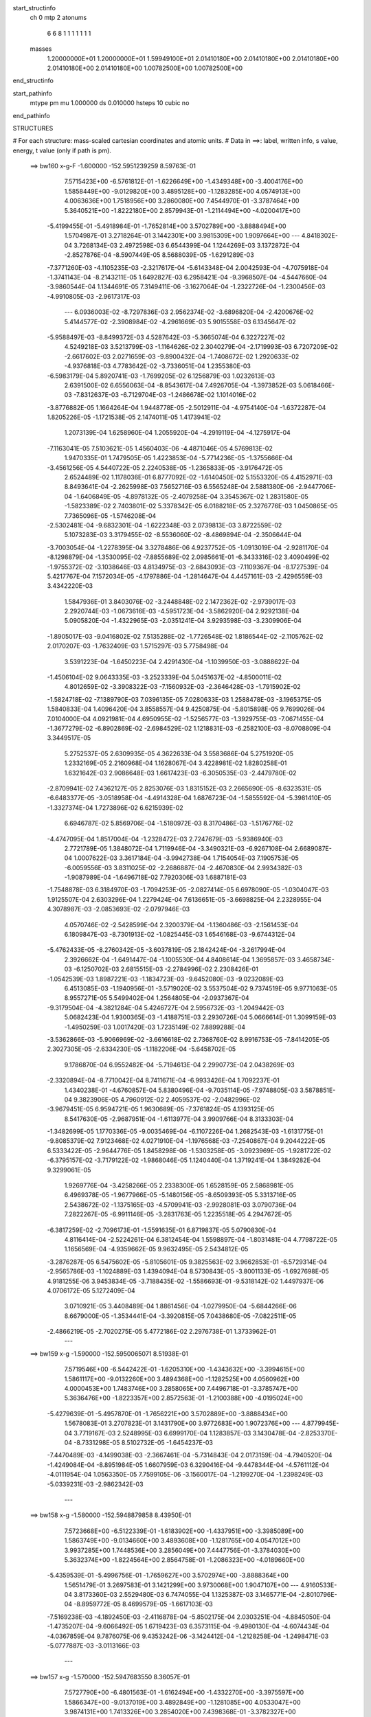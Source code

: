 start_structinfo
   ch         0
   mtp        2
   atonums
      6   6   8   1   1   1   1   1   1   1
   masses
     1.20000000E+01  1.20000000E+01  1.59949100E+01  2.01410180E+00  2.01410180E+00
     2.01410180E+00  2.01410180E+00  2.01410180E+00  1.00782500E+00  1.00782500E+00
end_structinfo

start_pathinfo
   mtype      pm
   mu         1.000000
   ds         0.010000
   hsteps     10
   cubic      no
end_pathinfo

STRUCTURES

# For each structure: mass-scaled cartesian coordinates and atomic units.
# Data in ==>: label, written info, s value, energy, t value (only if path is pm).

 ==>   bw160         x-g-F     -1.600000   -152.5951239259  8.59763E-01
    7.5715423E+00   -6.5761812E-01   -1.6226649E+00   -1.4349348E+00   -3.4004176E+00
    1.5858449E+00   -9.0129820E+00    3.4895128E+00   -1.1283285E+00    4.0574913E+00
    4.0063636E+00    1.7518956E+00    3.2860080E+00    7.4544970E-01   -3.3787464E+00
    5.3640521E+00   -1.8222180E+00    2.8579943E-01   -1.2114494E+00   -4.0200417E+00
   -5.4199455E-01   -5.4918984E-01   -1.7652814E+00    3.5702789E+00   -3.8888494E+00
    1.5704987E-01    3.2718264E-01    3.1442301E+00    3.9815309E+00    1.9097664E+00
    ---
    4.8418302E-04    3.7268134E-03    2.4972598E-03    6.6544399E-04    1.1244269E-03
    3.1372872E-04   -2.8527876E-04   -8.5907449E-05    8.5688039E-05   -1.6291289E-03
   -7.3771260E-03   -4.1105235E-03   -2.3217617E-04   -5.6143348E-04    2.0042593E-04
   -4.7075918E-04   -1.3741143E-04   -8.2143211E-05    1.6492827E-03    6.2958421E-04
   -9.3968507E-04   -4.5447660E-04   -3.9860544E-04    1.1344691E-05    7.3149411E-06
   -3.1627064E-04   -1.2322726E-04   -1.2300456E-03   -4.9910805E-03   -2.9617317E-03
    ---
    6.0936003E-02   -8.7297836E-03    2.9562374E-02   -3.6896820E-04   -2.4200676E-02
    5.4144577E-02   -2.3908984E-02   -4.2961669E-03    5.9015558E-03    6.1345647E-02
   -5.9588497E-03   -8.8499372E-03    4.5287642E-03   -5.3665074E-04    6.3227227E-02
    4.5249218E-03    3.5213799E-03   -1.1164626E-02    2.3040279E-04   -2.1719993E-03
    6.7207209E-02   -2.6617602E-03    2.0271659E-03   -9.8900432E-04   -1.7408672E-02
    1.2920633E-02   -4.9376818E-03    4.7783642E-02   -3.7336051E-04    1.2355380E-03
   -6.5983179E-04    5.8920741E-03   -1.7699205E-02    6.1256879E-03    1.0232613E-03
    2.6391500E-02    6.6556063E-04   -8.8543617E-04    7.4926705E-04   -1.3973852E-03
    5.0618466E-03   -7.8312637E-03   -6.7129704E-03   -1.2486678E-02    1.1014016E-02
   -3.8776882E-05    1.1664264E-04    1.9448778E-05   -2.5012911E-04   -4.9754140E-04
   -1.6372287E-04    1.8205226E-05   -1.1721538E-05    2.1474011E-05    1.4173941E-02
    1.2073139E-04    1.6258960E-04    1.2055920E-04   -4.2919119E-04   -4.1275917E-04
   -7.1163041E-05    7.5103621E-05    1.4560403E-06   -4.4871046E-05    4.5769813E-02
    1.9470335E-01    1.7479505E-05    1.4223853E-04   -5.7714236E-05   -1.3755666E-04
   -3.4561256E-05    4.5440722E-05    2.2240538E-05   -1.2365833E-05   -3.9176472E-05
    2.6524489E-02    1.1178036E-01    6.8777092E-02   -1.6140450E-02    5.1553320E-05
    4.4152971E-03    8.8493641E-04   -2.2625998E-03    7.5652716E-03    6.5565248E-04
    2.5881380E-06   -2.9447706E-04   -1.6406849E-05   -4.8978132E-05   -2.4079258E-04
    3.3545367E-02    1.2831580E-05   -1.5823389E-02    2.7403801E-02    5.3378342E-05
    6.0188218E-05    2.3276776E-03    1.0450865E-05    7.7365096E-05   -1.5746208E-04
   -2.5302481E-04   -9.6832301E-04   -1.6222348E-03    2.0739813E-03    3.8722559E-02
    5.1073283E-03    3.3179455E-02   -8.5536060E-02   -8.4869894E-04   -2.3506644E-04
   -3.7003054E-04   -1.2278395E-04    3.3278486E-06    4.9237752E-05   -1.0913019E-04
   -2.9281170E-04   -8.1298879E-04   -1.3530095E-02   -7.8855689E-02    2.0985661E-01
   -6.3433316E-02    3.4090499E-02   -1.9755372E-02   -3.1038646E-03    4.8134975E-03
   -2.6843093E-03   -7.1109367E-04   -8.1727539E-04    5.4217767E-04    7.1572034E-05
   -4.1797886E-04   -1.2814647E-04    4.4457161E-03   -2.4296559E-03    3.4342220E-03
    1.5847936E-01    3.8403076E-02   -3.2448848E-02    2.1472362E-02   -2.9739017E-03
    2.2920744E-03   -1.0673616E-03   -4.5951723E-04   -3.5862920E-04    2.9292138E-04
    5.0905820E-04   -1.4322965E-03   -2.0351241E-04    3.9293598E-03   -3.2309906E-04
   -1.8905017E-03   -9.0416802E-02    7.5135288E-02   -1.7726548E-02    1.8186544E-02
   -2.1105762E-02    2.0170207E-03   -1.7632409E-03    1.5715297E-03    5.7758498E-04
    3.5391223E-04   -1.6450223E-04    2.4291430E-04   -1.1039950E-03   -3.0888622E-04
   -1.4506104E-02    9.0643335E-03   -3.2523339E-04    5.0451637E-02   -4.8500011E-02
    4.8012659E-02   -3.3908322E-03   -7.1560932E-03   -2.3646428E-03   -1.7915902E-02
   -1.5824718E-02   -7.1389790E-03    7.0396135E-05    7.0280633E-03    1.2588478E-03
   -3.1965375E-05    1.5840833E-04    1.4096420E-04    3.8558557E-04    9.4250875E-04
   -5.8015898E-05    9.7699026E-04    7.0104000E-04    4.0921981E-04    4.6950955E-02
   -1.5256577E-03   -1.3929755E-03   -7.0671455E-04   -1.3677279E-02   -6.8902869E-02
   -2.6984529E-02    1.1218831E-03   -6.2582100E-03   -8.0708809E-04    3.3449517E-05
    5.2752537E-05    2.6309935E-05    4.3622633E-04    3.5583686E-04    5.2751920E-05
    1.2332169E-05    2.2160968E-04    1.1628067E-04    3.4228981E-02    1.8280258E-01
    1.6321642E-03    2.9086648E-03    1.6617423E-03   -6.3050535E-03   -2.4479780E-02
   -2.8709941E-02    7.4362127E-05    2.8253076E-03    1.8315152E-03    2.2665690E-05
   -8.6323531E-05   -6.6483377E-05   -3.0518958E-04   -4.4914328E-04    1.6876723E-04
   -1.5855592E-04   -5.3981410E-05   -1.3327374E-04    1.7273896E-02    6.6215939E-02
    6.6946787E-02    5.8569706E-04   -1.5180972E-03    8.3170486E-03   -1.5176776E-02
   -4.4747095E-04    1.8517004E-04   -1.2328472E-03    2.7247679E-03   -5.9386940E-03
    2.7721789E-05    1.3848072E-04    1.7119946E-04   -3.3490321E-03   -6.9267108E-04
    2.6689087E-04    1.0007622E-03    3.3617184E-04   -3.9942738E-04    1.7154054E-03
    7.1905753E-05   -6.0059556E-03    3.8311025E-02   -2.2686887E-04   -2.4670830E-04
    2.9934382E-03   -1.9087989E-04   -1.6496718E-02    7.7920306E-03    1.6887181E-03
   -1.7548878E-03    6.3184970E-03   -1.7094253E-05   -2.0827414E-05    6.6978090E-05
   -1.0304047E-03    1.9125507E-04    2.6303296E-04    1.2279424E-04    7.6136651E-05
   -3.6698825E-04    2.2328955E-04    4.3078987E-03   -2.0853693E-02   -2.0797946E-03
    4.0570746E-02   -2.5428599E-04    2.3200379E-04   -1.1360486E-03   -2.1561453E-04
    6.1809847E-03   -8.7301913E-02   -1.0825445E-03    1.6546168E-03   -9.6744312E-04
   -5.4762433E-05   -8.2760342E-05   -3.6037819E-05    2.1842424E-04   -3.2617994E-04
    2.3926662E-04   -1.6491447E-04   -1.1005530E-04    4.8408614E-04    1.3695857E-03
    3.4658734E-03   -6.1250702E-03    2.6815515E-03   -2.2784996E-02    2.2308426E-01
   -1.0542539E-03    1.8987221E-03   -1.1834723E-03   -9.6452080E-03   -9.0232089E-03
    6.4513085E-03   -1.1940956E-01   -3.5719020E-02    3.5537504E-02    9.7374519E-05
    9.9771063E-05    8.9557271E-05    5.5499402E-04    1.2564805E-04   -2.0937367E-04
   -9.3179504E-04   -4.3821284E-04    5.4246727E-04    2.5956732E-03   -1.2049442E-03
    5.0682423E-04    1.9300365E-03   -1.4188751E-03    2.2930726E-04    5.0666614E-01
    1.3099159E-03   -1.4950259E-03    1.0017420E-03    1.7235149E-02    7.8899288E-04
   -3.5362866E-03   -5.9066969E-02   -3.6616618E-02    2.7368760E-02    8.9916753E-05
   -7.8414205E-05    2.3027305E-05   -2.6334230E-05   -1.1182206E-04   -5.6458702E-05
    9.1786870E-04    6.9552482E-04   -5.7194613E-04    2.2990773E-04    2.0438269E-03
   -2.3320894E-04   -8.7710042E-04    8.7411671E-04   -6.9933426E-04    1.7092237E-01
    1.4340238E-01   -4.6760857E-04    5.8380496E-04   -9.7035114E-05   -7.9748805E-03
    3.5878851E-04    9.3823906E-05    4.7960912E-02    2.4059537E-02   -2.0482996E-02
   -3.9679451E-05    6.9594721E-05    1.9630689E-05   -7.3761824E-05    4.1393125E-05
    8.5417630E-05   -2.9687951E-04   -1.6113977E-04    3.9909766E-04    8.3133303E-04
   -1.3482699E-05    1.1770336E-05   -9.0035469E-04   -6.1107226E-04    1.2682543E-03
   -1.6131775E-01   -9.8085379E-02    7.9123468E-02    4.0271910E-04   -1.1976568E-03
   -7.2540867E-04    9.2044222E-05    6.5333422E-05   -2.9644776E-05    1.8458298E-06
   -1.5303258E-05   -3.0923969E-05   -1.9281722E-02   -6.3795157E-02   -3.7179122E-02
   -1.9868046E-05    1.1240440E-04    1.3719241E-04    1.3849282E-04    9.3299061E-05
    1.9269776E-04   -3.4258266E-05    2.2338300E-05    1.6528159E-05    2.5868981E-05
    6.4969378E-05   -1.9677966E-05   -5.1480156E-05   -8.6509393E-05    5.3313716E-05
    2.5438672E-02   -1.1375165E-03   -4.5709941E-03   -2.9928081E-03    3.0790736E-04
    7.2822267E-05   -6.9911146E-05   -3.2831763E-05    1.2235518E-05    4.2947672E-05
   -6.3817259E-02   -2.7096173E-01   -1.5591635E-01    6.8719837E-05    5.0790830E-04
    4.8116414E-04   -2.5224261E-04    6.3812454E-04    1.5598897E-04   -1.8031481E-04
    4.7798722E-05    1.1656569E-04   -4.9359662E-05    9.9632495E-05    2.5434812E-05
   -3.2876287E-05    6.5475602E-05   -5.8105601E-05    9.3825563E-02    3.9662853E-01
   -6.5729314E-04   -2.9565786E-03   -1.1024889E-03    1.4394094E-04    8.5730843E-05
   -3.8001133E-05   -1.6927698E-05    4.9181255E-06    3.9453834E-05   -3.7188435E-02
   -1.5586693E-01   -9.5318142E-02    1.4497937E-06    4.0706172E-05    5.1272409E-04
    3.0710921E-05    3.4408489E-04    1.8861456E-04   -1.0279950E-04   -5.6844266E-06
    8.6679000E-05   -1.3534441E-04   -3.3920815E-05    7.0438680E-05   -7.0822511E-05
   -2.4866219E-05   -2.7020275E-05    5.4772186E-02    2.2976738E-01    1.3733962E-01
    ---
 ==>   bw159           x-g     -1.590000   -152.5950065071  8.51938E-01
    7.5719546E+00   -6.5442422E-01   -1.6205310E+00   -1.4343632E+00   -3.3994615E+00
    1.5861117E+00   -9.0132260E+00    3.4894368E+00   -1.1282525E+00    4.0560962E+00
    4.0000453E+00    1.7483746E+00    3.2858065E+00    7.4496718E-01   -3.3785747E+00
    5.3636476E+00   -1.8223357E+00    2.8572563E-01   -1.2100388E+00   -4.0195024E+00
   -5.4279639E-01   -5.4957870E-01   -1.7656221E+00    3.5702889E+00   -3.8888434E+00
    1.5678083E-01    3.2707823E-01    3.1431790E+00    3.9772683E+00    1.9072376E+00
    ---
    4.8779945E-04    3.7719167E-03    2.5248995E-03    6.6999170E-04    1.1283857E-03
    3.1430478E-04   -2.8253370E-04   -8.7331298E-05    8.5102732E-05   -1.6454237E-03
   -7.4470489E-03   -4.1499038E-03   -2.3667461E-04   -5.7314843E-04    2.0173159E-04
   -4.7940520E-04   -1.4249084E-04   -8.8951984E-05    1.6607959E-03    6.3290416E-04
   -9.4478344E-04   -4.5761112E-04   -4.0111954E-04    1.0563350E-05    7.7599105E-06
   -3.1560017E-04   -1.2199270E-04   -1.2398249E-03   -5.0339231E-03   -2.9862342E-03
    ---
 ==>   bw158           x-g     -1.580000   -152.5948879858  8.43950E-01
    7.5723668E+00   -6.5122339E-01   -1.6183902E+00   -1.4337951E+00   -3.3985089E+00
    1.5863749E+00   -9.0134660E+00    3.4893608E+00   -1.1281765E+00    4.0547012E+00
    3.9937285E+00    1.7448536E+00    3.2856049E+00    7.4447756E-01   -3.3784030E+00
    5.3632374E+00   -1.8224564E+00    2.8564758E-01   -1.2086323E+00   -4.0189660E+00
   -5.4359539E-01   -5.4996756E-01   -1.7659627E+00    3.5702974E+00   -3.8888364E+00
    1.5651479E-01    3.2697583E-01    3.1421299E+00    3.9730068E+00    1.9047107E+00
    ---
    4.9160533E-04    3.8173360E-03    2.5529480E-03    6.7474055E-04    1.1325387E-03
    3.1465771E-04   -2.8010796E-04   -8.8959772E-05    8.4699579E-05   -1.6617103E-03
   -7.5169238E-03   -4.1892450E-03   -2.4116878E-04   -5.8502175E-04    2.0303251E-04
   -4.8845050E-04   -1.4735207E-04   -9.6066492E-05    1.6719423E-03    6.3573115E-04
   -9.4980130E-04   -4.6074434E-04   -4.0367859E-04    9.7876075E-06    9.4353242E-06
   -3.1424412E-04   -1.2128258E-04   -1.2498471E-03   -5.0777887E-03   -3.0113166E-03
    ---
 ==>   bw157           x-g     -1.570000   -152.5947683550  8.36057E-01
    7.5727790E+00   -6.4801563E-01   -1.6162494E+00   -1.4332270E+00   -3.3975597E+00
    1.5866347E+00   -9.0137019E+00    3.4892849E+00   -1.1281085E+00    4.0533047E+00
    3.9874131E+00    1.7413326E+00    3.2854020E+00    7.4398368E-01   -3.3782327E+00
    5.3628245E+00   -1.8225827E+00    2.8556384E-01   -1.2072302E+00   -4.0184323E+00
   -5.4439298E-01   -5.5035358E-01   -1.7663004E+00    3.5703059E+00   -3.8888283E+00
    1.5625177E-01    3.2687544E-01    3.1410828E+00    3.9687482E+00    1.9021859E+00
    ---
    4.9545334E-04    3.8633529E-03    2.5810375E-03    6.7942548E-04    1.1364521E-03
    3.1508391E-04   -2.7736739E-04   -9.0369166E-05    8.4138980E-05   -1.6781467E-03
   -7.5873718E-03   -4.2289113E-03   -2.4566505E-04   -5.9703961E-04    2.0451630E-04
   -4.9730782E-04   -1.5248783E-04   -1.0309354E-04    1.6829186E-03    6.3847038E-04
   -9.5483430E-04   -4.6377626E-04   -4.0612946E-04    8.9564527E-06    9.9996705E-06
   -3.1348679E-04   -1.2008861E-04   -1.2598908E-03   -5.1217901E-03   -3.0364732E-03
    ---
 ==>   bw156           x-g     -1.560000   -152.5946475972  8.28257E-01
    7.5731912E+00   -6.4479402E-01   -1.6141051E+00   -1.4326624E+00   -3.3966140E+00
    1.5868980E+00   -9.0139259E+00    3.4892089E+00   -1.1280405E+00    4.0519068E+00
    3.9810977E+00    1.7378130E+00    3.2851948E+00    7.4348412E-01   -3.3780609E+00
    5.3624086E+00   -1.8227118E+00    2.8547585E-01   -1.2058309E+00   -4.0179030E+00
   -5.4518631E-01   -5.5073818E-01   -1.7666382E+00    3.5703130E+00   -3.8888213E+00
    1.5599176E-01    3.2677606E-01    3.1400358E+00    3.9644926E+00    1.8996641E+00
    ---
    4.9954973E-04    3.9099707E-03    2.6093066E-03    6.8370554E-04    1.1403744E-03
    3.1550827E-04   -2.7436293E-04   -9.1737991E-05    8.3551042E-05   -1.6947683E-03
   -7.6586343E-03   -4.2690349E-03   -2.5013568E-04   -6.0923732E-04    2.0604484E-04
   -5.0609052E-04   -1.5774603E-04   -1.1022053E-04    1.6936970E-03    6.4069345E-04
   -9.5991869E-04   -4.6660117E-04   -4.0852416E-04    8.1080416E-06    1.0120855E-05
   -3.1297020E-04   -1.1869586E-04   -1.2698955E-03   -5.1655874E-03   -3.0615111E-03
    ---
 ==>   bw155           x-g     -1.550000   -152.5945257185  8.20551E-01
    7.5736035E+00   -6.4156548E-01   -1.6119504E+00   -1.4321012E+00   -3.3956787E+00
    1.5871544E+00   -9.0141538E+00    3.4891329E+00   -1.1279725E+00    4.0505103E+00
    3.9747837E+00    1.7342948E+00    3.2849890E+00    7.4298031E-01   -3.3778892E+00
    5.3619900E+00   -1.8228424E+00    2.8538219E-01   -1.2044358E+00   -4.0173751E+00
   -5.4597537E-01   -5.5112136E-01   -1.7669760E+00    3.5703187E+00   -3.8888113E+00
    1.5573576E-01    3.2667968E-01    3.1389907E+00    3.9602391E+00    1.8971433E+00
    ---
    5.0374949E-04    3.9569750E-03    2.6380402E-03    6.8812215E-04    1.1438430E-03
    3.1556924E-04   -2.7176307E-04   -9.3208293E-05    8.3116264E-05   -1.7112961E-03
   -7.7294943E-03   -4.3089095E-03   -2.5452941E-04   -6.2151882E-04    2.0735728E-04
   -5.1501167E-04   -1.6292238E-04   -1.1760862E-04    1.7043549E-03    6.4354650E-04
   -9.6440431E-04   -4.6943513E-04   -4.1089842E-04    7.2127122E-06    1.1529294E-05
   -3.1176328E-04   -1.1783215E-04   -1.2802659E-03   -5.2109243E-03   -3.0874365E-03
    ---
 ==>   bw154           x-g     -1.540000   -152.5944027075  8.12936E-01
    7.5740157E+00   -6.3833347E-01   -1.6097957E+00   -1.4315365E+00   -3.3947503E+00
    1.5874072E+00   -9.0143738E+00    3.4890569E+00   -1.1279045E+00    4.0491124E+00
    3.9684712E+00    1.7307738E+00    3.2847790E+00    7.4247082E-01   -3.3777175E+00
    5.3615685E+00   -1.8229772E+00    2.8528284E-01   -1.2030464E+00   -4.0168500E+00
   -5.4676019E-01   -5.5150454E-01   -1.7673123E+00    3.5703244E+00   -3.8888022E+00
    1.5548278E-01    3.2658431E-01    3.1379466E+00    3.9559886E+00    1.8946255E+00
    ---
    5.0810362E-04    4.0045402E-03    2.6667919E-03    6.9257654E-04    1.1471593E-03
    3.1564684E-04   -2.6900992E-04   -9.4651223E-05    8.2673293E-05   -1.7280595E-03
   -7.8013372E-03   -4.3493628E-03   -2.5891243E-04   -6.3404319E-04    2.0905028E-04
   -5.2397085E-04   -1.6817377E-04   -1.2506146E-04    1.7147222E-03    6.4622061E-04
   -9.6891919E-04   -4.7231920E-04   -4.1311098E-04    6.2408427E-06    1.2409181E-05
   -3.1067117E-04   -1.1682703E-04   -1.2905283E-03   -5.2558024E-03   -3.1130695E-03
    ---
 ==>   bw153           x-g     -1.530000   -152.5942785124  8.05408E-01
    7.5744279E+00   -6.3508761E-01   -1.6076376E+00   -1.4309753E+00   -3.3938254E+00
    1.5876636E+00   -9.0145858E+00    3.4889849E+00   -1.1278366E+00    4.0477131E+00
    3.9621586E+00    1.7272528E+00    3.2845675E+00    7.4195565E-01   -3.3775486E+00
    5.3611427E+00   -1.8231135E+00    2.8517782E-01   -1.2016627E+00   -4.0163291E+00
   -5.4754358E-01   -5.5188630E-01   -1.7676444E+00    3.5703300E+00   -3.8887922E+00
    1.5523281E-01    3.2649195E-01    3.1369036E+00    3.9517390E+00    1.8921097E+00
    ---
    5.1271068E-04    4.0525355E-03    2.6960695E-03    6.9705207E-04    1.1504649E-03
    3.1578010E-04   -2.6598864E-04   -9.5967172E-05    8.2153801E-05   -1.7449130E-03
   -7.8735450E-03   -4.3900145E-03   -2.6324183E-04   -6.4652562E-04    2.1019701E-04
   -5.3330246E-04   -1.7333249E-04   -1.3273328E-04    1.7246487E-03    6.4820890E-04
   -9.7362765E-04   -4.7510728E-04   -4.1516359E-04    5.1839071E-06    1.2453029E-05
   -3.0997978E-04   -1.1549313E-04   -1.3009029E-03   -5.3011641E-03   -3.1389769E-03
    ---
 ==>   bw152           x-g     -1.520000   -152.5941531947  7.97972E-01
    7.5748402E+00   -6.3183135E-01   -1.6054760E+00   -1.4304176E+00   -3.3929109E+00
    1.5879130E+00   -9.0147977E+00    3.4889089E+00   -1.1277686E+00    4.0463123E+00
    3.9558446E+00    1.7237332E+00    3.2843560E+00    7.4143339E-01   -3.3773797E+00
    5.3607141E+00   -1.8232525E+00    2.8506855E-01   -1.2002818E+00   -4.0158097E+00
   -5.4832130E-01   -5.5226665E-01   -1.7679765E+00    3.5703329E+00   -3.8887832E+00
    1.5498585E-01    3.2640060E-01    3.1358615E+00    3.9474925E+00    1.8895969E+00
    ---
    5.1756448E-04    4.1011067E-03    2.7253357E-03    7.0119515E-04    1.1532662E-03
    3.1558431E-04   -2.6302553E-04   -9.7332857E-05    8.1728459E-05   -1.7618973E-03
   -7.9463077E-03   -4.4309606E-03   -2.6753288E-04   -6.5936715E-04    2.1189253E-04
   -5.4260294E-04   -1.7852757E-04   -1.4056043E-04    1.7347053E-03    6.5101633E-04
   -9.7765814E-04   -4.7785647E-04   -4.1721106E-04    4.0903760E-06    1.2903441E-05
   -3.0904003E-04   -1.1432864E-04   -1.3113087E-03   -5.3466445E-03   -3.1649623E-03
    ---
 ==>   bw151           x-g     -1.510000   -152.5940266890  7.90622E-01
    7.5752524E+00   -6.2856817E-01   -1.6033109E+00   -1.4298599E+00   -3.3919998E+00
    1.5881624E+00   -9.0150017E+00    3.4888329E+00   -1.1277006E+00    4.0449130E+00
    3.9495349E+00    1.7202151E+00    3.2841432E+00    7.4090687E-01   -3.3772123E+00
    5.3602813E+00   -1.8233973E+00    2.8495501E-01   -1.1989052E+00   -4.0152945E+00
   -5.4909617E-01   -5.5264415E-01   -1.7683086E+00    3.5703357E+00   -3.8887721E+00
    1.5474290E-01    3.2631125E-01    3.1348205E+00    3.9432470E+00    1.8870832E+00
    ---
    5.2231035E-04    4.1503158E-03    2.7550501E-03    7.0537802E-04    1.1560779E-03
    3.1545501E-04   -2.6013471E-04   -9.8704881E-05    8.1327711E-05   -1.7786145E-03
   -8.0179548E-03   -4.4712484E-03   -2.7170838E-04   -6.7204369E-04    2.1279590E-04
   -5.5146305E-04   -1.8420830E-04   -1.4822964E-04    1.7443332E-03    6.5313196E-04
   -9.8182837E-04   -4.8051116E-04   -4.1921213E-04    2.9713403E-06    1.3812230E-05
   -3.0790642E-04   -1.1332498E-04   -1.3223409E-03   -5.3947420E-03   -3.1924610E-03
    ---
 ==>   bw150         x-g-F     -1.500000   -152.5938990349  7.83361E-01
    7.5756646E+00   -6.2529459E-01   -1.6011424E+00   -1.4293056E+00   -3.3910957E+00
    1.5884049E+00   -9.0152057E+00    3.4887569E+00   -1.1276326E+00    4.0435123E+00
    3.9432266E+00    1.7166969E+00    3.2839289E+00    7.4037610E-01   -3.3770462E+00
    5.3598470E+00   -1.8235449E+00    2.8483722E-01   -1.1975357E+00   -4.0147822E+00
   -5.4986821E-01   -5.5302308E-01   -1.7686393E+00    3.5703371E+00   -3.8887601E+00
    1.5450196E-01    3.2622291E-01    3.1337804E+00    3.9390015E+00    1.8845714E+00
    ---
    5.2719831E-04    4.2000686E-03    2.7848760E-03    7.0970782E-04    1.1586486E-03
    3.1494663E-04   -2.5739825E-04   -1.0007418E-04    8.1007046E-05   -1.7951667E-03
   -8.0888835E-03   -4.5111159E-03   -2.7592690E-04   -6.8498224E-04    2.1406174E-04
   -5.6032833E-04   -1.8997153E-04   -1.5597949E-04    1.7537182E-03    6.5523844E-04
   -9.8583841E-04   -4.8320367E-04   -4.2111714E-04    2.3503560E-06    1.5036921E-05
   -3.0650325E-04   -1.1250652E-04   -1.3338395E-03   -5.4448161E-03   -3.2210933E-03
    ---
    6.0807693E-02   -8.7773338E-03    2.9880312E-02   -3.9561196E-04   -2.3832398E-02
    5.4284356E-02   -2.3927593E-02   -4.3366118E-03    5.8910905E-03    6.1396876E-02
   -6.0324072E-03   -8.9266472E-03    4.5095607E-03   -5.7051815E-04    6.3284998E-02
    4.4864402E-03    3.4811182E-03   -1.1162957E-02    1.7377173E-04   -2.1582550E-03
    6.7292093E-02   -2.6653448E-03    2.0303510E-03   -9.8655549E-04   -1.7448262E-02
    1.2924015E-02   -4.9520684E-03    4.7808679E-02   -3.7998591E-04    1.2437333E-03
   -6.5980633E-04    5.9032863E-03   -1.7686489E-02    6.1202610E-03    1.0500790E-03
    2.6404156E-02    6.6192068E-04   -8.8366990E-04    7.4472353E-04   -1.4106133E-03
    5.0687436E-03   -7.8323133E-03   -6.6766391E-03   -1.2491458E-02    1.1000004E-02
   -5.0019145E-05    2.0595261E-04    6.3470481E-05   -2.7535601E-04   -5.5735178E-04
   -1.8945827E-04    2.1670334E-05   -1.2277344E-05    2.1574463E-05    1.4343414E-02
    2.1600394E-04    4.7563412E-04    3.1226635E-04   -4.6489033E-04   -4.7469672E-04
   -9.4844407E-05    8.3029482E-05    4.2130828E-06   -4.5991347E-05    4.4925910E-02
    1.9228634E-01    6.6370500E-05    3.4220133E-04    8.9920447E-06   -1.4716786E-04
   -4.2791717E-05    4.3602966E-05    2.4764587E-05   -1.2223976E-05   -4.0157377E-05
    2.5961451E-02    1.0989296E-01    6.7946020E-02   -1.6104492E-02    1.2693659E-04
    4.2997253E-03    8.6812100E-04   -2.2322658E-03    7.6307545E-03    6.5367612E-04
    3.3541228E-06   -2.9406672E-04   -2.0287568E-05   -6.2329760E-05   -2.7514298E-04
    3.3547532E-02    9.0468068E-05   -1.5595378E-02    2.6795085E-02    3.7282110E-05
    7.3837521E-05    2.3932839E-03    1.0954941E-05    7.6282010E-05   -1.5680414E-04
   -2.8314238E-04   -1.0845047E-03   -1.8261013E-03    1.9157867E-03    3.8130753E-02
    5.0227461E-03    3.2664077E-02   -8.5972106E-02   -8.4555312E-04   -2.2611166E-04
   -3.7804271E-04   -1.2407196E-04    1.9830364E-06    5.0857148E-05   -1.1971970E-04
   -3.2095753E-04   -8.9431516E-04   -1.3303869E-02   -7.7603098E-02    2.1095167E-01
   -6.3126924E-02    3.4283664E-02   -1.9488125E-02   -3.1439299E-03    4.8720193E-03
   -2.6677191E-03   -7.1601150E-04   -8.2426865E-04    5.4506697E-04    8.6265572E-05
   -4.8537938E-04   -1.4638976E-04    4.3995329E-03   -2.3948363E-03    3.4118389E-03
    1.5785557E-01    3.8676045E-02   -3.3054537E-02    2.1362950E-02   -2.9964625E-03
    2.3374962E-03   -1.0463065E-03   -4.6750248E-04   -3.6161516E-04    2.9559990E-04
    5.6891601E-04   -1.6028598E-03   -2.2814744E-04    3.8359160E-03   -2.6477570E-04
   -1.9072934E-03   -9.0981326E-02    7.6551116E-02   -1.7430374E-02    1.8027581E-02
   -2.0978954E-02    2.0044974E-03   -1.7592335E-03    1.5671197E-03    5.7358838E-04
    3.5393240E-04   -1.6069168E-04    2.7808083E-04   -1.2390858E-03   -3.4043782E-04
   -1.4564273E-02    9.3081319E-03   -3.1082990E-04    4.9787607E-02   -4.8264929E-02
    4.7712558E-02   -3.3835073E-03   -7.1973349E-03   -2.4098725E-03   -1.7794532E-02
   -1.5562835E-02   -7.0533918E-03    4.8388251E-05    7.0329584E-03    1.2747465E-03
   -4.6891227E-05    1.5033174E-04    1.4670083E-04    4.1293524E-04    9.6947347E-04
   -5.0114070E-05    9.9731454E-04    7.1719638E-04    4.1117476E-04    4.6674426E-02
   -1.5358417E-03   -1.4407878E-03   -7.3389685E-04   -1.3448821E-02   -6.8866339E-02
   -2.7155685E-02    1.1423875E-03   -6.2401007E-03   -8.1524909E-04    3.4183260E-05
    6.2364196E-05    3.1287161E-05    4.4563595E-04    3.7139883E-04    5.2159066E-05
    2.2023376E-05    2.3930608E-04    1.2407108E-04    3.3612812E-02    1.8268887E-01
    1.6218569E-03    2.8995205E-03    1.6655077E-03   -6.2469583E-03   -2.4668834E-02
   -2.8902970E-02    6.7979858E-05    2.8236336E-03    1.8415805E-03    2.8146599E-05
   -8.5385129E-05   -6.5490888E-05   -3.1538484E-04   -4.4837903E-04    1.7670464E-04
   -1.6421387E-04   -6.4758105E-05   -1.3430728E-04    1.7105274E-02    6.6675469E-02
    6.7411552E-02    5.8597154E-04   -1.5067088E-03    8.3236113E-03   -1.5180715E-02
   -4.7068788E-04    3.2207742E-04   -1.2248426E-03    2.7354057E-03   -5.9471203E-03
    3.6103913E-05    1.5441118E-04    1.8021634E-04   -3.3676021E-03   -7.2744561E-04
    2.5992373E-04    9.9989791E-04    3.2925917E-04   -4.0461114E-04    1.7149217E-03
    7.1508308E-05   -5.9290201E-03    3.8299132E-02   -2.2000607E-04   -2.5193757E-04
    3.0129424E-03   -2.0754866E-04   -1.6546365E-02    7.9654966E-03    1.6767969E-03
   -1.7616897E-03    6.3067545E-03   -1.3258680E-05   -1.5814820E-05    7.1076471E-05
   -1.0435211E-03    1.8901749E-04    2.6150457E-04    1.1983180E-04    7.4051700E-05
   -3.6877023E-04    2.6532070E-04    4.3589858E-03   -2.0828343E-02   -2.0537191E-03
    4.0666279E-02   -2.5839156E-04    2.2094408E-04   -1.1109361E-03   -5.6610280E-05
    6.3642238E-03   -8.7300219E-02   -1.0806107E-03    1.6529779E-03   -9.6831436E-04
   -6.0609438E-05   -9.0710922E-05   -3.5831857E-05    2.1241110E-04   -3.1474667E-04
    2.4976818E-04   -1.5930333E-04   -1.1096531E-04    4.7760532E-04    1.3817884E-03
    3.5007193E-03   -6.1655207E-03    2.2903005E-03   -2.3241707E-02    2.2305255E-01
   -1.0566735E-03    1.9075323E-03   -1.1822562E-03   -9.6602258E-03   -9.0490795E-03
    6.4467941E-03   -1.1933586E-01   -3.5853938E-02    3.5435139E-02    1.0278403E-04
    1.0654484E-04    9.2769696E-05    5.5562455E-04    1.2376895E-04   -2.1056965E-04
   -9.4185980E-04   -4.4656715E-04    5.3929727E-04    2.5858945E-03   -1.2004124E-03
    5.0781449E-04    1.9439868E-03   -1.4211310E-03    2.3068709E-04    5.0643290E-01
    1.3095101E-03   -1.4944653E-03    9.9464618E-04    1.7223379E-02    8.1038977E-04
   -3.5133278E-03   -5.9206238E-02   -3.6753750E-02    2.7380326E-02    8.9581326E-05
   -8.5722907E-05    2.1072251E-05   -2.6063954E-05   -1.1237881E-04   -5.5369337E-05
    9.1994877E-04    6.9977100E-04   -5.6582455E-04    2.2060714E-04    2.0369015E-03
   -2.2527998E-04   -8.7214395E-04    8.7677121E-04   -7.0000266E-04    1.7152247E-01
    1.4387823E-01   -4.7280425E-04    5.9003449E-04   -9.6222624E-05   -7.9841615E-03
    3.3979404E-04    8.9497818E-05    4.7869511E-02    2.4103577E-02   -2.0428771E-02
   -3.9468302E-05    7.4070277E-05    2.0849820E-05   -7.3051956E-05    4.0657301E-05
    8.5248668E-05   -3.0056519E-04   -1.6407943E-04    3.9964153E-04    8.3418195E-04
   -1.0577077E-05    1.0084838E-05   -9.0449310E-04   -6.1953710E-04    1.2715870E-03
   -1.6089798E-01   -9.8205858E-02    7.8917041E-02    4.4745004E-04   -1.3793511E-03
   -8.3038558E-04    1.0226758E-04    6.9796837E-05   -3.3752108E-05    2.1402111E-06
   -1.5304286E-05   -3.0526713E-05   -1.9420619E-02   -6.2742536E-02   -3.6478229E-02
   -2.3366806E-05    1.2807777E-04    1.4984919E-04    1.4813468E-04    1.0189423E-04
    2.0900453E-04   -3.5512408E-05    2.6686416E-05    2.0467125E-05    2.5840444E-05
    6.9599565E-05   -1.8784218E-05   -5.2285117E-05   -8.6729111E-05    5.3600318E-05
    2.5438101E-02   -1.3183421E-03   -5.2698547E-03   -3.4352991E-03    3.3697835E-04
    8.8596126E-05   -7.2122227E-05   -3.5960418E-05    1.2522753E-05    4.5550075E-05
   -6.2771926E-02   -2.6803012E-01   -1.5359802E-01    8.0499521E-05    5.7822546E-04
    5.2855645E-04   -2.6024005E-04    7.1396236E-04    1.8999158E-04   -1.8973727E-04
    4.9331748E-05    1.2648200E-04   -5.5714014E-05    1.0517447E-04    3.1542812E-05
   -3.4564419E-05    7.1590208E-05   -6.2349808E-05    9.2902229E-02    3.9461722E-01
   -7.6073017E-04   -3.4024694E-03   -1.2712487E-03    1.5732496E-04    9.7725833E-05
   -3.7543063E-05   -1.8959331E-05    4.8246091E-06    4.1176660E-05   -3.6490368E-02
   -1.5353764E-01   -9.4206473E-02    5.8063320E-06    6.8139175E-05    5.5893665E-04
    3.9819519E-05    3.8399537E-04    2.0969612E-04   -1.0912247E-04   -7.8925971E-06
    9.0258557E-05   -1.4390735E-04   -3.5856308E-05    7.4286894E-05   -7.2877269E-05
   -2.2659002E-05   -2.9200451E-05    5.4108060E-02    2.2788043E-01    1.3623837E-01
    ---
 ==>   bw149           x-g     -1.490000   -152.5937702351  7.76392E-01
    7.5760768E+00   -6.2201409E-01   -1.5989704E+00   -1.4287549E+00   -3.3901985E+00
    1.5886474E+00   -9.0154016E+00    3.4886809E+00   -1.1275726E+00    4.0421130E+00
    3.9369155E+00    1.7131773E+00    3.2837117E+00    7.3983964E-01   -3.3768773E+00
    5.3594070E+00   -1.8236953E+00    2.8471375E-01   -1.1961704E+00   -4.0142727E+00
   -5.5063600E-01   -5.5339774E-01   -1.7689657E+00    3.5703400E+00   -3.8887490E+00
    1.5426504E-01    3.2613557E-01    3.1327434E+00    3.9347650E+00    1.8820646E+00
    ---
    5.3255866E-04    4.2502136E-03    2.8148557E-03    7.1367347E-04    1.1609815E-03
    3.1437007E-04   -2.5435302E-04   -1.0134823E-04    8.0597365E-05   -1.8125222E-03
   -8.1632193E-03   -4.5529525E-03   -2.8016477E-04   -6.9818222E-04    2.1569250E-04
   -5.6974012E-04   -1.9541476E-04   -1.6407027E-04    1.7629526E-03    6.5744037E-04
   -9.8967107E-04   -4.8566279E-04   -4.2294767E-04    1.6400173E-06    1.5533784E-05
   -3.0553180E-04   -1.1134405E-04   -1.3443954E-03   -5.4908768E-03   -3.2473848E-03
    ---
 ==>   bw148           x-g     -1.480000   -152.5936402358  7.69299E-01
    7.5764891E+00   -6.1872665E-01   -1.5967950E+00   -1.4282041E+00   -3.3893047E+00
    1.5888864E+00   -9.0155976E+00    3.4886050E+00   -1.1275126E+00    4.0407108E+00
    3.9306057E+00    1.7096563E+00    3.2834946E+00    7.3929751E-01   -3.3767084E+00
    5.3589657E+00   -1.8238486E+00    2.8458318E-01   -1.1948108E+00   -4.0137660E+00
   -5.5139810E-01   -5.5377383E-01   -1.7692935E+00    3.5703400E+00   -3.8887360E+00
    1.5403013E-01    3.2605023E-01    3.1317074E+00    3.9305305E+00    1.8795609E+00
    ---
    5.3805028E-04    4.3008159E-03    2.8449607E-03    7.1773341E-04    1.1634194E-03
    3.1400555E-04   -2.5154742E-04   -1.0271088E-04    8.0268630E-05   -1.8300531E-03
   -8.2382220E-03   -4.5951750E-03   -2.8427663E-04   -7.1163492E-04    2.1764415E-04
   -5.7925934E-04   -2.0079244E-04   -1.7240239E-04    1.7718443E-03    6.5916323E-04
   -9.9343902E-04   -4.8818401E-04   -4.2484665E-04    3.4665324E-07    1.6990204E-05
   -3.0416833E-04   -1.1052304E-04   -1.3549408E-03   -5.5369358E-03   -3.2736563E-03
    ---
 ==>   bw147           x-g     -1.470000   -152.5935090105  7.62286E-01
    7.5769048E+00   -6.1542883E-01   -1.5946160E+00   -1.4276533E+00   -3.3884179E+00
    1.5891289E+00   -9.0157856E+00    3.4885290E+00   -1.1274486E+00    4.0393072E+00
    3.9242932E+00    1.7061353E+00    3.2832775E+00    7.3875112E-01   -3.3765424E+00
    5.3585200E+00   -1.8240019E+00    2.8444836E-01   -1.1934555E+00   -4.0132608E+00
   -5.5215595E-01   -5.5414707E-01   -1.7696185E+00    3.5703400E+00   -3.8887239E+00
    1.5379823E-01    3.2596591E-01    3.1306713E+00    3.9263001E+00    1.8770602E+00
    ---
    5.4366449E-04    4.3519320E-03    2.8755222E-03    7.2182356E-04    1.1652730E-03
    3.1363477E-04   -2.4844219E-04   -1.0385220E-04    7.9814201E-05   -1.8479030E-03
   -8.3146409E-03   -4.6382054E-03   -2.8824431E-04   -7.2501363E-04    2.1899361E-04
   -5.8883299E-04   -2.0625451E-04   -1.8083962E-04    1.7804921E-03    6.6115612E-04
   -9.9706057E-04   -4.9061768E-04   -4.2646481E-04   -1.0703425E-06    1.7035781E-05
   -3.0325375E-04   -1.0925906E-04   -1.3652509E-03   -5.5819461E-03   -3.2993134E-03
    ---
 ==>   bw146           x-g     -1.460000   -152.5933765944  7.55358E-01
    7.5773170E+00   -6.1212408E-01   -1.5924302E+00   -1.4271059E+00   -3.3875415E+00
    1.5893645E+00   -9.0159696E+00    3.4884530E+00   -1.1273886E+00    4.0379051E+00
    3.9179820E+00    1.7026142E+00    3.2830575E+00    7.3819906E-01   -3.3763764E+00
    5.3580716E+00   -1.8241594E+00    2.8430928E-01   -1.1921073E+00   -4.0127598E+00
   -5.5290954E-01   -5.5451890E-01   -1.7699421E+00    3.5703400E+00   -3.8887129E+00
    1.5357034E-01    3.2588459E-01    3.1296373E+00    3.9220716E+00    1.8745605E+00
    ---
    5.4929280E-04    4.4035416E-03    2.9064828E-03    7.2597602E-04    1.1669855E-03
    3.1267199E-04   -2.4516162E-04   -1.0499843E-04    7.9394760E-05   -1.8656146E-03
   -8.3904488E-03   -4.6808677E-03   -2.9222854E-04   -7.3847416E-04    2.2013101E-04
   -5.9828740E-04   -2.1187640E-04   -1.8935639E-04    1.7889285E-03    6.6331973E-04
   -1.0002714E-03   -4.9305811E-04   -4.2811958E-04   -1.9607226E-06    1.6518024E-05
   -3.0242800E-04   -1.0785475E-04   -1.3759923E-03   -5.6287760E-03   -3.3260178E-03
    ---
 ==>   bw145           x-g     -1.450000   -152.5932429736  7.48511E-01
    7.5777292E+00   -6.0880893E-01   -1.5902443E+00   -1.4265621E+00   -3.3866651E+00
    1.5896000E+00   -9.0161495E+00    3.4883770E+00   -1.1273286E+00    4.0365001E+00
    3.9116695E+00    1.6990932E+00    3.2828375E+00    7.3764132E-01   -3.3762103E+00
    5.3576189E+00   -1.8243184E+00    2.8416452E-01   -1.1907661E+00   -4.0122631E+00
   -5.5365887E-01   -5.5488931E-01   -1.7702642E+00    3.5703400E+00   -3.8887018E+00
    1.5334346E-01    3.2580528E-01    3.1286053E+00    3.9178472E+00    1.8720637E+00
    ---
    5.5543855E-04    4.4555022E-03    2.9376112E-03    7.2985519E-04    1.1690094E-03
    3.1180406E-04   -2.4167095E-04   -1.0612732E-04    7.8942584E-05   -1.8837168E-03
   -8.4678613E-03   -4.7244470E-03   -2.9614658E-04   -7.5215940E-04    2.2157111E-04
   -6.0835266E-04   -2.1709346E-04   -1.9825746E-04    1.7969300E-03    6.6453742E-04
   -1.0036888E-03   -4.9536777E-04   -4.2981291E-04   -2.9053364E-06    1.5739786E-05
   -3.0193101E-04   -1.0625058E-04   -1.3864006E-03   -5.6742264E-03   -3.3519175E-03
    ---
 ==>   bw144           x-g     -1.440000   -152.5931081438  7.41746E-01
    7.5781414E+00   -6.0548339E-01   -1.5880550E+00   -1.4260182E+00   -3.3857956E+00
    1.5898321E+00   -9.0163295E+00    3.4882970E+00   -1.1272687E+00    4.0350965E+00
    3.9053583E+00    1.6955708E+00    3.2826175E+00    7.3707790E-01   -3.3760443E+00
    5.3571633E+00   -1.8244816E+00    2.8401409E-01   -1.1894307E+00   -4.0117707E+00
   -5.5440395E-01   -5.5525688E-01   -1.7705835E+00    3.5703371E+00   -3.8886888E+00
    1.5312059E-01    3.2572698E-01    3.1275733E+00    3.9136238E+00    1.8695690E+00
    ---
    5.6151489E-04    4.5082671E-03    2.9686811E-03    7.3380756E-04    1.1708196E-03
    3.1079141E-04   -2.3868793E-04   -1.0760388E-04    7.8776567E-05   -1.9016604E-03
   -8.5446618E-03   -4.7676660E-03   -3.0003239E-04   -7.6619454E-04    2.2353355E-04
   -6.1791254E-04   -2.2281264E-04   -2.0702986E-04    1.8045992E-03    6.6578869E-04
   -1.0069446E-03   -4.9765978E-04   -4.3134576E-04   -3.9598080E-06    1.6880850E-05
   -3.0021038E-04   -1.0554509E-04   -1.3972583E-03   -5.7214884E-03   -3.3788605E-03
    ---
 ==>   bw143           x-g     -1.430000   -152.5929720977  7.35061E-01
    7.5785537E+00   -6.0215093E-01   -1.5858623E+00   -1.4254744E+00   -3.3849365E+00
    1.5900607E+00   -9.0165055E+00    3.4882130E+00   -1.1272087E+00    4.0336915E+00
    3.8990486E+00    1.6920498E+00    3.2823947E+00    7.3650880E-01   -3.3758796E+00
    5.3567063E+00   -1.8246476E+00    2.8385798E-01   -1.1881009E+00   -4.0112796E+00
   -5.5514477E-01   -5.5562445E-01   -1.7709000E+00    3.5703357E+00   -3.8886747E+00
    1.5290074E-01    3.2564968E-01    3.1265433E+00    3.9094044E+00    1.8670763E+00
    ---
    5.6758394E-04    4.5615032E-03    3.0002821E-03    7.3779670E-04    1.1720357E-03
    3.0966176E-04   -2.3562410E-04   -1.0891385E-04    7.8567036E-05   -1.9197876E-03
   -8.6221999E-03   -4.8112961E-03   -3.0381370E-04   -7.8008761E-04    2.2471116E-04
   -6.2722403E-04   -2.2875035E-04   -2.1585018E-04    1.8121169E-03    6.6749598E-04
   -1.0098714E-03   -4.9995274E-04   -4.3264585E-04   -5.1688232E-06    1.7533823E-05
   -2.9868605E-04   -1.0466801E-04   -1.4080753E-03   -5.7686165E-03   -3.4057185E-03
    ---
 ==>   bw142           x-g     -1.420000   -152.5928348039  7.28454E-01
    7.5789659E+00   -5.9880807E-01   -1.5836695E+00   -1.4249374E+00   -3.3840809E+00
    1.5902824E+00   -9.0166774E+00    3.4881290E+00   -1.1271487E+00    4.0322865E+00
    3.8927375E+00    1.6885288E+00    3.2821719E+00    7.3593545E-01   -3.3757136E+00
    5.3562451E+00   -1.8248165E+00    2.8369761E-01   -1.1867782E+00   -4.0107914E+00
   -5.5588132E-01   -5.5598918E-01   -1.7712165E+00    3.5703300E+00   -3.8886617E+00
    1.5268490E-01    3.2557338E-01    3.1255133E+00    3.9051870E+00    1.8645867E+00
    ---
    5.7398712E-04    4.6154368E-03    3.0316850E-03    7.4153132E-04    1.1734192E-03
    3.0841459E-04   -2.3252694E-04   -1.1040154E-04    7.8451863E-05   -1.9379708E-03
   -8.6999941E-03   -4.8550745E-03   -3.0761762E-04   -7.9452541E-04    2.2696233E-04
   -6.3663642E-04   -2.3471581E-04   -2.2482143E-04    1.8192397E-03    6.6872680E-04
   -1.0127249E-03   -5.0211392E-04   -4.3401439E-04   -6.3734747E-06    1.8550817E-05
   -2.9692589E-04   -1.0396195E-04   -1.4190381E-03   -5.8163151E-03   -3.4328966E-03
    ---
 ==>   bw141           x-g     -1.410000   -152.5926962668  7.21926E-01
    7.5793851E+00   -5.9545482E-01   -1.5814698E+00   -1.4244005E+00   -3.3832287E+00
    1.5905042E+00   -9.0168454E+00    3.4880451E+00   -1.1270887E+00    4.0308815E+00
    3.8864292E+00    1.6850078E+00    3.2819477E+00    7.3535642E-01   -3.3755475E+00
    5.3557810E+00   -1.8249882E+00    2.8353156E-01   -1.1854612E+00   -4.0103089E+00
   -5.5661363E-01   -5.5635108E-01   -1.7715301E+00    3.5703244E+00   -3.8886486E+00
    1.5247006E-01    3.2549809E-01    3.1244853E+00    3.9009706E+00    1.8620980E+00
    ---
    5.8093236E-04    4.6697506E-03    3.0635107E-03    7.4513865E-04    1.1747485E-03
    3.0714574E-04   -2.2928623E-04   -1.1181494E-04    7.8315241E-05   -1.9558698E-03
   -8.7765485E-03   -4.8981230E-03   -3.1149362E-04   -8.0902582E-04    2.2900578E-04
   -6.4658346E-04   -2.4040132E-04   -2.3410092E-04    1.8260036E-03    6.6946635E-04
   -1.0155955E-03   -5.0417345E-04   -4.3527749E-04   -7.6975111E-06    1.9026032E-05
   -2.9535852E-04   -1.0308654E-04   -1.4306426E-03   -5.8667562E-03   -3.4616526E-03
    ---
 ==>   bw140         x-g-F     -1.400000   -152.5925565054  7.15474E-01
    7.5798042E+00   -5.9209810E-01   -1.5792666E+00   -1.4238705E+00   -3.3823904E+00
    1.5907224E+00   -9.0170054E+00    3.4879691E+00   -1.1270287E+00    4.0294765E+00
    3.8801223E+00    1.6814882E+00    3.2817220E+00    7.3477171E-01   -3.3753815E+00
    5.3553155E+00   -1.8251628E+00    2.8335984E-01   -1.1841527E+00   -4.0098278E+00
   -5.5734025E-01   -5.5671297E-01   -1.7718409E+00    3.5703187E+00   -3.8886336E+00
    1.5226024E-01    3.2542380E-01    3.1234563E+00    3.8967552E+00    1.8596113E+00
    ---
    5.8813907E-04    4.7245827E-03    3.0957467E-03    7.4847628E-04    1.1753712E-03
    3.0541564E-04   -2.2605446E-04   -1.1305034E-04    7.8175872E-05   -1.9736693E-03
   -8.8527261E-03   -4.9409343E-03   -3.1527801E-04   -8.2360120E-04    2.3077857E-04
   -6.5664418E-04   -2.4604134E-04   -2.4361890E-04    1.8327137E-03    6.7079888E-04
   -1.0179281E-03   -5.0613075E-04   -4.3637865E-04   -8.5966744E-06    1.9743768E-05
   -2.9394519E-04   -1.0214886E-04   -1.4426035E-03   -5.9186608E-03   -3.4912608E-03
    ---
    6.0662846E-02   -8.8323105E-03    3.0206474E-02   -4.2392410E-04   -2.3448431E-02
    5.4425517E-02   -2.3937686E-02   -4.3779707E-03    5.8764904E-03    6.1443411E-02
   -6.1047498E-03   -9.0060367E-03    4.4872414E-03   -5.9874252E-04    6.3352931E-02
    4.4452748E-03    3.4388007E-03   -1.1160439E-02    1.2244524E-04   -2.1403362E-03
    6.7374659E-02   -2.6696568E-03    2.0339847E-03   -9.8388125E-04   -1.7486959E-02
    1.2926815E-02   -4.9663779E-03    4.7835092E-02   -3.8638747E-04    1.2516482E-03
   -6.5928672E-04    5.9149755E-03   -1.7675497E-02    6.1156458E-03    1.0718067E-03
    2.6413584E-02    6.5847783E-04   -8.8227620E-04    7.4002951E-04   -1.4232501E-03
    5.0753927E-03   -7.8334863E-03   -6.6446423E-03   -1.2496468E-02    1.0988970E-02
   -6.5301637E-05    3.1991145E-04    1.2044470E-04   -3.0297044E-04   -6.2600291E-04
   -2.1983507E-04    2.5748888E-05   -1.2652375E-05    2.1833333E-05    1.4545055E-02
    3.3825535E-04    8.8076508E-04    5.6024345E-04   -5.0351085E-04   -5.4748333E-04
   -1.2404678E-04    9.1821751E-05    7.5532684E-06   -4.6690544E-05    4.3932983E-02
    1.8920519E-01    1.2998542E-04    6.0028859E-04    9.6064430E-05   -1.5735439E-04
   -5.3299855E-05    4.0634191E-05    2.7535925E-05   -1.1916951E-05   -4.0922659E-05
    2.5316938E-02    1.0760942E-01    6.6960973E-02   -1.6066244E-02    2.0247291E-04
    4.1796149E-03    8.5036838E-04   -2.2008315E-03    7.6980948E-03    6.5164351E-04
    4.0320290E-06   -2.9370448E-04   -2.4985197E-05   -7.8514969E-05   -3.1496211E-04
    3.3551553E-02    1.6924894E-04   -1.5364021E-02    2.6159971E-02    2.1396862E-05
    8.6561783E-05    2.4607256E-03    1.1648916E-05    7.5215609E-05   -1.5607253E-04
   -3.1780900E-04   -1.2179008E-03   -2.0593252E-03    1.7574593E-03    3.7541408E-02
    4.9321372E-03    3.2119369E-02   -8.6418483E-02   -8.4159456E-04   -2.1699196E-04
   -3.8689039E-04   -1.2540452E-04    6.0936240E-07    5.2585943E-05   -1.3142489E-04
   -3.5177109E-04   -9.8491177E-04   -1.3062807E-02   -7.6280918E-02    2.1208178E-01
   -6.2804306E-02    3.4483461E-02   -1.9206361E-02   -3.1859380E-03    4.9322445E-03
   -2.6505065E-03   -7.2146857E-04   -8.3124720E-04    5.4824414E-04    1.0319939E-04
   -5.6472526E-04   -1.6800846E-04    4.3497652E-03   -2.3577754E-03    3.3882205E-03
    1.5720014E-01    3.8952956E-02   -3.3690100E-02    2.1240878E-02   -3.0192744E-03
    2.3840961E-03   -1.0252562E-03   -4.7601551E-04   -3.6456884E-04    2.9851310E-04
    6.3672724E-04   -1.7968114E-03   -2.5626202E-04    3.7411364E-03   -2.0514664E-04
   -1.9225581E-03   -9.1558649E-02    7.8050910E-02   -1.7119520E-02    1.7857684E-02
   -2.0843885E-02    1.9917968E-03   -1.7553655E-03    1.5613713E-03    5.6938411E-04
    3.5375332E-04   -1.5675179E-04    3.1825640E-04   -1.3934358E-03   -3.7631656E-04
   -1.4627201E-02    9.5643823E-03   -2.9898103E-04    4.9089046E-02   -4.8000897E-02
    4.7399649E-02   -3.3702601E-03   -7.2323992E-03   -2.4551999E-03   -1.7681483E-02
   -1.5309163E-02   -6.9668744E-03    2.7556507E-05    7.0365225E-03    1.2905321E-03
   -6.5517099E-05    1.3732369E-04    1.5154264E-04    4.4051122E-04    9.9505426E-04
   -4.2654164E-05    1.0171659E-03    7.3208240E-04    4.1204679E-04    4.6404834E-02
   -1.5416560E-03   -1.4866540E-03   -7.6118116E-04   -1.3230760E-02   -6.8835043E-02
   -2.7318320E-02    1.1619441E-03   -6.2213991E-03   -8.2300453E-04    3.4809473E-05
    7.3672133E-05    3.7263562E-05    4.5527145E-04    3.8684144E-04    5.1294019E-05
    3.2147398E-05    2.5748742E-04    1.3176795E-04    3.3013835E-02    1.8258253E-01
    1.6103425E-03    2.8899191E-03    1.6675745E-03   -6.1892113E-03   -2.4849922E-02
   -2.9089170E-02    6.2032588E-05    2.8216269E-03    1.8514477E-03    3.5139082E-05
   -8.2311671E-05   -6.3350643E-05   -3.2506799E-04   -4.4647180E-04    1.8513300E-04
   -1.6993212E-04   -7.5558635E-05   -1.3500040E-04    1.6937933E-02    6.7114720E-02
    6.7859820E-02    5.8507131E-04   -1.4939793E-03    8.3316956E-03   -1.5185170E-02
   -4.9583592E-04    4.5336972E-04   -1.2170915E-03    2.7464444E-03   -5.9560640E-03
    4.5717544E-05    1.7166123E-04    1.8933656E-04   -3.3868135E-03   -7.6405273E-04
    2.5301008E-04    9.9905554E-04    3.2209979E-04   -4.0990304E-04    1.7141840E-03
    7.0145066E-05   -5.8527354E-03    3.8291736E-02   -2.1368793E-04   -2.5643826E-04
    3.0325393E-03   -2.2548053E-04   -1.6596040E-02    8.1274056E-03    1.6657522E-03
   -1.7688034E-03    6.2961893E-03   -8.5658700E-06   -9.6901909E-06    7.5612318E-05
   -1.0567656E-03    1.8634050E-04    2.5980231E-04    1.1663187E-04    7.1945760E-05
   -3.7023949E-04    3.0587543E-04    4.4078719E-03   -2.0803187E-02   -2.0248136E-03
    4.0762259E-02   -2.6224656E-04    2.0997494E-04   -1.0872680E-03    9.7178569E-05
    6.5373513E-03   -8.7298513E-02   -1.0787997E-03    1.6517432E-03   -9.6969243E-04
   -6.7018606E-05   -9.9443376E-05   -3.5497346E-05    2.0704729E-04   -3.0263067E-04
    2.6049773E-04   -1.5369507E-04   -1.1191951E-04    4.7104019E-04    1.3935988E-03
    3.5341819E-03   -6.2031541E-03    1.9114665E-03   -2.3674058E-02    2.2302219E-01
   -1.0591813E-03    1.9169411E-03   -1.1803476E-03   -9.6730381E-03   -9.0745103E-03
    6.4426079E-03   -1.1926957E-01   -3.5969855E-02    3.5347613E-02    1.0873843E-04
    1.1362647E-04    9.5966070E-05    5.5633758E-04    1.2183622E-04   -2.1184156E-04
   -9.5242459E-04   -4.5527325E-04    5.3574314E-04    2.5754700E-03   -1.1952496E-03
    5.0857489E-04    1.9580314E-03   -1.4234462E-03    2.3226019E-04    5.0622244E-01
    1.3093115E-03   -1.4940217E-03    9.8721683E-04    1.7211159E-02    8.3118506E-04
   -3.4926617E-03   -5.9325020E-02   -3.6872318E-02    2.7391772E-02    8.8946393E-05
   -9.3618573E-05    1.8853003E-05   -2.5890138E-05   -1.1295854E-04   -5.4160415E-05
    9.2212810E-04    7.0433970E-04   -5.5942688E-04    2.1135826E-04    2.0293455E-03
   -2.1758330E-04   -8.6775966E-04    8.7979887E-04   -7.0075221E-04    1.7204271E-01
    1.4428297E-01   -4.7829943E-04    5.9666482E-04   -9.5073960E-05   -7.9933574E-03
    3.2199130E-04    8.4975992E-05    4.7794127E-02    2.4144097E-02   -2.0385052E-02
   -3.9302563E-05    7.8562882E-05    2.1983013E-05   -7.2373499E-05    3.9781002E-05
    8.5093549E-05   -3.0442754E-04   -1.6731160E-04    4.0010711E-04    8.3646722E-04
   -7.9980736E-06    8.3583273E-06   -9.0868363E-04   -6.2784790E-04    1.2753225E-03
   -1.6054009E-01   -9.8316837E-02    7.8751757E-02    4.9564337E-04   -1.5897440E-03
   -9.5136324E-04    1.1350585E-04    7.5323708E-05   -3.7813131E-05    2.4110865E-06
   -1.5301681E-05   -3.0096959E-05   -1.9584310E-02   -6.1539951E-02   -3.5698287E-02
   -2.7224562E-05    1.4638199E-04    1.6361939E-04    1.5841994E-04    1.1107175E-04
    2.2664877E-04   -3.6394026E-05    3.1337660E-05    2.4623814E-05    2.5692012E-05
    7.4440491E-05   -1.7662696E-05   -5.3004395E-05   -8.6610955E-05    5.3871546E-05
    2.5456374E-02   -1.5295501E-03   -6.0830049E-03   -3.9471165E-03    3.6890750E-04
    1.0844861E-04   -7.3102983E-05   -3.9491780E-05    1.2702680E-05    4.8078499E-05
   -6.1576747E-02   -2.6438823E-01   -1.5086835E-01    9.4355292E-05    6.5992273E-04
    5.8042491E-04   -2.6561429E-04    8.0019142E-04    2.3109436E-04   -1.9834990E-04
    5.0191265E-05    1.3635312E-04   -6.2613642E-05    1.1070498E-04    3.8478963E-05
   -3.6303797E-05    7.8151882E-05   -6.6756356E-05    9.1856625E-02    3.9195226E-01
   -8.8131391E-04   -3.9190513E-03   -1.4688741E-03    1.7200061E-04    1.1209923E-04
   -3.6344558E-05   -2.1225794E-05    4.6338816E-06    4.2851192E-05   -3.5713219E-02
   -1.5079600E-01   -9.2926845E-02    1.1483624E-05    1.0308559E-04    6.0940866E-04
    5.1118089E-05    4.2891568E-04    2.3391828E-04   -1.1514628E-04   -1.0742712E-05
    9.3505736E-05   -1.5291385E-04   -3.8043031E-05    7.8443316E-05   -7.4952558E-05
   -2.0129119E-05   -3.1467906E-05    5.3383015E-02    2.2562989E-01    1.3498656E-01
    ---
 ==>   bw139           x-g     -1.390000   -152.5924154940  7.09260E-01
    7.5802234E+00   -5.8872753E-01   -1.5770600E+00   -1.4233405E+00   -3.3815590E+00
    1.5909372E+00   -9.0171614E+00    3.4878891E+00   -1.1269727E+00    4.0280687E+00
    3.8738112E+00    1.6779672E+00    3.2814964E+00    7.3418133E-01   -3.3752169E+00
    5.3548458E+00   -1.8253373E+00    2.8318244E-01   -1.1828513E+00   -4.0093509E+00
   -5.5806262E-01   -5.5707203E-01   -1.7721503E+00    3.5703130E+00   -3.8886195E+00
    1.5205143E-01    3.2535152E-01    3.1224323E+00    3.8925488E+00    1.8571297E+00
    ---
    5.9548363E-04    4.7799317E-03    3.1281623E-03    7.5189376E-04    1.1757698E-03
    3.0373367E-04   -2.2264182E-04   -1.1423233E-04    7.7951094E-05   -1.9923356E-03
   -8.9325171E-03   -4.9858324E-03   -3.1892117E-04   -8.3828278E-04    2.3248487E-04
   -6.6670509E-04   -2.5177331E-04   -2.5323916E-04    1.8389545E-03    6.7209819E-04
   -1.0201804E-03   -5.0804249E-04   -4.3743151E-04   -9.5955621E-06    1.9578207E-05
   -2.9273472E-04   -1.0097437E-04   -1.4535279E-03   -5.9662190E-03   -3.5183352E-03
    ---
 ==>   bw138           x-g     -1.380000   -152.5922732098  7.02957E-01
    7.5806425E+00   -5.8535003E-01   -1.5748464E+00   -1.4228105E+00   -3.3807345E+00
    1.5911519E+00   -9.0173213E+00    3.4878051E+00   -1.1269207E+00    4.0266594E+00
    3.8675014E+00    1.6744433E+00    3.2812707E+00    7.3358527E-01   -3.3750537E+00
    5.3543732E+00   -1.8255162E+00    2.8300079E-01   -1.1815570E+00   -4.0088769E+00
   -5.5878073E-01   -5.5743108E-01   -1.7724583E+00    3.5703059E+00   -3.8886065E+00
    1.5184664E-01    3.2528124E-01    3.1214093E+00    3.8883465E+00    1.8546520E+00
    ---
    6.0282205E-04    4.8357400E-03    3.1609120E-03    7.5552555E-04    1.1759579E-03
    3.0227167E-04   -2.1944478E-04   -1.1540040E-04    7.7757504E-05   -2.0112519E-03
   -9.0133417E-03   -5.0313397E-03   -3.2244015E-04   -8.5300357E-04    2.3391460E-04
   -6.7661547E-04   -2.5767158E-04   -2.6295861E-04    1.8448938E-03    6.7320439E-04
   -1.0223727E-03   -5.0994821E-04   -4.3836545E-04   -1.1217866E-05    1.9798400E-05
   -2.9118332E-04   -1.0002604E-04   -1.4643146E-03   -6.0131754E-03   -3.5450304E-03
    ---
 ==>   bw137           x-g     -1.370000   -152.5921296504  6.96728E-01
    7.5810651E+00   -5.8195868E-01   -1.5726329E+00   -1.4222804E+00   -3.3799170E+00
    1.5913632E+00   -9.0174733E+00    3.4877211E+00   -1.1268687E+00    4.0252516E+00
    3.8611903E+00    1.6709195E+00    3.2810465E+00    7.3298495E-01   -3.3748905E+00
    5.3538992E+00   -1.8256964E+00    2.8281203E-01   -1.1802698E+00   -4.0084072E+00
   -5.5949458E-01   -5.5778872E-01   -1.7727634E+00    3.5702974E+00   -3.8885914E+00
    1.5164485E-01    3.2521097E-01    3.1203873E+00    3.8841481E+00    1.8521764E+00
    ---
    6.1067164E-04    4.8921529E-03    3.1937066E-03    7.5901918E-04    1.1760435E-03
    3.0048543E-04   -2.1639120E-04   -1.1668032E-04    7.7698994E-05   -2.0302311E-03
   -9.0944804E-03   -5.0770104E-03   -3.2600518E-04   -8.6806191E-04    2.3586063E-04
   -6.8691344E-04   -2.6342487E-04   -2.7290209E-04    1.8503748E-03    6.7391496E-04
   -1.0244265E-03   -5.1183082E-04   -4.3927347E-04   -1.2387527E-05    2.0737494E-05
   -2.8921525E-04   -9.9399580E-05   -1.4752187E-03   -6.0605966E-03   -3.5719962E-03
    ---
 ==>   bw136           x-g     -1.360000   -152.5919848071  6.90573E-01
    7.5814912E+00   -5.7856040E-01   -1.5704158E+00   -1.4217574E+00   -3.3791030E+00
    1.5915711E+00   -9.0176173E+00    3.4876371E+00   -1.1268167E+00    4.0238437E+00
    3.8548777E+00    1.6673956E+00    3.2808208E+00    7.3237896E-01   -3.3747273E+00
    5.3534209E+00   -1.8258809E+00    2.8261902E-01   -1.1789897E+00   -4.0079403E+00
   -5.6020276E-01   -5.5814210E-01   -1.7730671E+00    3.5702875E+00   -3.8885763E+00
    1.5144608E-01    3.2514270E-01    3.1193664E+00    3.8799538E+00    1.8497038E+00
    ---
    6.1865810E-04    4.9490904E-03    3.2268280E-03    7.6214942E-04    1.1759476E-03
    2.9885209E-04   -2.1296361E-04   -1.1791601E-04    7.7581191E-05   -2.0494902E-03
   -9.1767946E-03   -5.1233552E-03   -3.2946012E-04   -8.8316395E-04    2.3752654E-04
   -6.9703838E-04   -2.6933200E-04   -2.8295058E-04    1.8555980E-03    6.7463067E-04
   -1.0263126E-03   -5.1353792E-04   -4.4000254E-04   -1.4269136E-05    2.0895127E-05
   -2.8774164E-04   -9.8406020E-05   -1.4859378E-03   -6.1072025E-03   -3.5984812E-03
    ---
 ==>   bw135           x-g     -1.350000   -152.5918387133  6.84492E-01
    7.5819173E+00   -5.7515518E-01   -1.5681953E+00   -1.4212343E+00   -3.3782993E+00
    1.5917755E+00   -9.0177613E+00    3.4875531E+00   -1.1267607E+00    4.0224330E+00
    3.8485666E+00    1.6638718E+00    3.2805952E+00    7.3177012E-01   -3.3745626E+00
    5.3529412E+00   -1.8260668E+00    2.8242318E-01   -1.1777167E+00   -4.0074790E+00
   -5.6090526E-01   -5.5849405E-01   -1.7733680E+00    3.5702761E+00   -3.8885613E+00
    1.5125032E-01    3.2507645E-01    3.1183464E+00    3.8757615E+00    1.8472342E+00
    ---
    6.2678426E-04    5.0064719E-03    3.2601759E-03    7.6541819E-04    1.1757224E-03
    2.9686175E-04   -2.0971832E-04   -1.1914353E-04    7.7546715E-05   -2.0686054E-03
   -9.2584862E-03   -5.1693335E-03   -3.3289650E-04   -8.9837649E-04    2.3925564E-04
   -7.0722730E-04   -2.7526285E-04   -2.9308167E-04    1.8605599E-03    6.7505720E-04
   -1.0280464E-03   -5.1521015E-04   -4.4071385E-04   -1.5685944E-05    2.1412866E-05
   -2.8591619E-04   -9.7638867E-05   -1.4970702E-03   -6.1555854E-03   -3.6259846E-03
    ---
 ==>   bw134           x-g     -1.340000   -152.5916912984  6.78482E-01
    7.5823434E+00   -5.7173958E-01   -1.5659714E+00   -1.4207147E+00   -3.3774991E+00
    1.5919764E+00   -9.0179012E+00    3.4874731E+00   -1.1267087E+00    4.0210224E+00
    3.8422540E+00    1.6603479E+00    3.2803681E+00    7.3115561E-01   -3.3743994E+00
    5.3524587E+00   -1.8262541E+00    2.8222023E-01   -1.1764522E+00   -4.0070206E+00
   -5.6160208E-01   -5.5884459E-01   -1.7736674E+00    3.5702647E+00   -3.8885462E+00
    1.5105656E-01    3.2501019E-01    3.1173274E+00    3.8715742E+00    1.8447676E+00
    ---
    6.3520351E-04    5.0644296E-03    3.2937723E-03    7.6851546E-04    1.1752791E-03
    2.9481802E-04   -2.0654682E-04   -1.2039188E-04    7.7531005E-05   -2.0880957E-03
   -9.3417735E-03   -5.2162221E-03   -3.3625435E-04   -9.1376161E-04    2.4093731E-04
   -7.1739885E-04   -2.8124308E-04   -3.0341699E-04    1.8650902E-03    6.7538221E-04
   -1.0295822E-03   -5.1679155E-04   -4.4142397E-04   -1.7158171E-05    2.2356557E-05
   -2.8395822E-04   -9.7007384E-05   -1.5078774E-03   -6.2025422E-03   -3.6526591E-03
    ---
 ==>   bw133           x-g     -1.330000   -152.5915426204  6.72545E-01
    7.5827764E+00   -5.6831358E-01   -1.5637440E+00   -1.4201985E+00   -3.3767093E+00
    1.5921738E+00   -9.0180372E+00    3.4873892E+00   -1.1266567E+00    4.0196117E+00
    3.8359429E+00    1.6568241E+00    3.2801396E+00    7.3053685E-01   -3.3742362E+00
    5.3519733E+00   -1.8264443E+00    2.8201303E-01   -1.1751976E+00   -4.0065651E+00
   -5.6229607E-01   -5.5919372E-01   -1.7739655E+00    3.5702548E+00   -3.8885312E+00
    1.5086582E-01    3.2494594E-01    3.1163105E+00    3.8673899E+00    1.8423040E+00
    ---
    6.4402826E-04    5.1229254E-03    3.3274556E-03    7.7146491E-04    1.1746764E-03
    2.9243429E-04   -2.0309671E-04   -1.2159903E-04    7.7489675E-05   -2.1074256E-03
   -9.4243571E-03   -5.2626973E-03   -3.3970638E-04   -9.2935241E-04    2.4291340E-04
   -7.2779406E-04   -2.8720986E-04   -3.1383467E-04    1.8692525E-03    6.7563611E-04
   -1.0309989E-03   -5.1832919E-04   -4.4204120E-04   -1.8152717E-05    2.2416276E-05
   -2.8235845E-04   -9.6060011E-05   -1.5191189E-03   -6.2513654E-03   -3.6804022E-03
    ---
 ==>   bw132           x-g     -1.320000   -152.5913925933  6.66677E-01
    7.5832060E+00   -5.6487719E-01   -1.5615131E+00   -1.4196824E+00   -3.3759229E+00
    1.5923713E+00   -9.0181732E+00    3.4873052E+00   -1.1266048E+00    4.0182010E+00
    3.8296332E+00    1.6532988E+00    3.2799111E+00    7.2991098E-01   -3.3740730E+00
    5.3514851E+00   -1.8266373E+00    2.8180157E-01   -1.1739502E+00   -4.0061138E+00
   -5.6298579E-01   -5.5954000E-01   -1.7742607E+00    3.5702435E+00   -3.8885171E+00
    1.5067709E-01    3.2488269E-01    3.1152935E+00    3.8632067E+00    1.8398414E+00
    ---
    6.5290424E-04    5.1820282E-03    3.3614352E-03    7.7463077E-04    1.1739550E-03
    2.9008287E-04   -1.9962923E-04   -1.2270525E-04    7.7409056E-05   -2.1266648E-03
   -9.5065792E-03   -5.3089524E-03   -3.4303641E-04   -9.4508893E-04    2.4478827E-04
   -7.3803530E-04   -2.9337531E-04   -3.2436242E-04    1.8729127E-03    6.7532410E-04
   -1.0324672E-03   -5.1978983E-04   -4.4256728E-04   -1.9266877E-05    2.1917640E-05
   -2.8075960E-04   -9.5034704E-05   -1.5307123E-03   -6.3016282E-03   -3.7089709E-03
    ---
 ==>   bw131           x-g     -1.310000   -152.5912412821  6.60880E-01
    7.5836390E+00   -5.6143388E-01   -1.5592787E+00   -1.4191697E+00   -3.3751504E+00
    1.5925618E+00   -9.0183052E+00    3.4872212E+00   -1.1265528E+00    4.0167903E+00
    3.8233220E+00    1.6497749E+00    3.2796841E+00    7.2928086E-01   -3.3739112E+00
    5.3509941E+00   -1.8268332E+00    2.8158443E-01   -1.1727112E+00   -4.0056667E+00
   -5.6366984E-01   -5.5988344E-01   -1.7745530E+00    3.5702307E+00   -3.8885041E+00
    1.5049337E-01    3.2482045E-01    3.1142786E+00    3.8590254E+00    1.8373808E+00
    ---
    6.6202182E-04    5.2416804E-03    3.3957337E-03    7.7743533E-04    1.1726257E-03
    2.8752264E-04   -1.9603745E-04   -1.2380487E-04    7.7373160E-05   -2.1458371E-03
   -9.5885230E-03   -5.3550362E-03   -3.4627315E-04   -9.6085160E-04    2.4635407E-04
   -7.4823062E-04   -2.9964407E-04   -3.3498628E-04    1.8764818E-03    6.7566512E-04
   -1.0334225E-03   -5.2112739E-04   -4.4287723E-04   -2.0569198E-05    2.1297164E-05
   -2.7918156E-04   -9.3981215E-05   -1.5426025E-03   -6.3531329E-03   -3.7382543E-03
    ---
 ==>   bw130         x-g-F     -1.300000   -152.5910886371  6.55151E-01
    7.5840789E+00   -5.5798363E-01   -1.5570409E+00   -1.4186605E+00   -3.3743848E+00
    1.5927489E+00   -9.0184332E+00    3.4871372E+00   -1.1264968E+00    4.0153797E+00
    3.8170123E+00    1.6462511E+00    3.2794556E+00    7.2864791E-01   -3.3737509E+00
    5.3505016E+00   -1.8270318E+00    2.8136162E-01   -1.1714808E+00   -4.0052239E+00
   -5.6434822E-01   -5.6022405E-01   -1.7748425E+00    3.5702165E+00   -3.8884890E+00
    1.5031167E-01    3.2475821E-01    3.1132636E+00    3.8548461E+00    1.8349223E+00
    ---
    6.7163567E-04    5.3016483E-03    3.4305403E-03    7.8027326E-04    1.1711593E-03
    2.8503958E-04   -1.9288950E-04   -1.2492703E-04    7.7427998E-05   -2.1649067E-03
   -9.6700451E-03   -5.4008710E-03   -3.4948708E-04   -9.7655723E-04    2.4743191E-04
   -7.5891144E-04   -3.0563932E-04   -3.4591516E-04    1.8795870E-03    6.7543632E-04
   -1.0344355E-03   -5.2236526E-04   -4.4310111E-04   -2.1997656E-05    2.1997548E-05
   -2.7701936E-04   -9.3427669E-05   -1.5548492E-03   -6.4061284E-03   -3.7683900E-03
    ---
    6.0498761E-02   -8.8962555E-03    3.0537278E-02   -4.5354588E-04   -2.3050049E-02
    5.4565903E-02   -2.3936515E-02   -4.4197363E-03    5.8562039E-03    6.1482296E-02
   -6.1745724E-03   -9.0878448E-03    4.4613849E-03   -6.1995645E-04    6.3431850E-02
    4.4008083E-03    3.3943294E-03   -1.1157495E-02    7.8409676E-05   -2.1168906E-03
    6.7454366E-02   -2.6745775E-03    2.0379498E-03   -9.8091942E-04   -1.7524231E-02
    1.2928669E-02   -4.9803984E-03    4.7862826E-02   -3.9257654E-04    1.2592356E-03
   -6.5864714E-04    5.9266002E-03   -1.7666189E-02    6.1115510E-03    1.0892141E-03
    2.6420026E-02    6.5520247E-04   -8.8129660E-04    7.3540505E-04   -1.4351672E-03
    5.0815861E-03   -7.8345884E-03   -6.6166969E-03   -1.2501410E-02    1.0980224E-02
   -8.6079557E-05    4.6413691E-04    1.9334962E-04   -3.3316128E-04   -7.0501904E-04
   -2.5576660E-04    3.0545154E-05   -1.2795484E-05    2.2294159E-05    1.4781435E-02
    4.9383722E-04    1.3991289E-03    8.7804623E-04   -5.4545295E-04   -6.3473163E-04
   -1.5967790E-04    1.0239474E-04    1.2253792E-05   -4.7328515E-05    4.2752718E-02
    1.8531721E-01    2.1180636E-04    9.2987444E-04    2.0788534E-04   -1.6805092E-04
   -6.6596118E-05    3.6230067E-05    3.0570435E-05   -1.1402852E-05   -4.1388289E-05
    2.4569144E-02    1.0484251E-01    6.5784909E-02   -1.6025977E-02    2.7765737E-04
    4.0560167E-03    8.3167945E-04   -2.1682804E-03    7.7670205E-03    6.4952660E-04
    4.6375450E-06   -2.9339411E-04   -3.0655995E-05   -9.8222068E-05   -3.6125154E-04
    3.3558737E-02    2.4885528E-04   -1.5129776E-02    2.5499440E-02    5.9650234E-06
    9.7989047E-05    2.5297079E-03    1.2556367E-05    7.4183645E-05   -1.5524997E-04
   -3.5785608E-04   -1.3716443E-03   -2.3271151E-03    1.6003952E-03    3.6959010E-02
    4.8353080E-03    3.1543215E-02   -8.6870377E-02   -8.3669133E-04   -2.0776480E-04
   -3.9660956E-04   -1.2676302E-04   -7.9370613E-07    5.4431195E-05   -1.4429027E-04
   -3.8490287E-04   -1.0860264E-03   -1.2806659E-02   -7.4884189E-02    2.1323874E-01
   -6.2464906E-02    3.4689441E-02   -1.8910170E-02   -3.2297453E-03    4.9938481E-03
   -2.6327131E-03   -7.2747027E-04   -8.3816984E-04    5.5169449E-04    1.2271610E-04
   -6.5922211E-04   -1.9377791E-04    4.2962011E-03   -2.3187013E-03    3.3632975E-03
    1.5651147E-01    3.9231519E-02   -3.4354286E-02    2.1104966E-02   -3.0421579E-03
    2.4315980E-03   -1.0044959E-03   -4.8506250E-04   -3.6748314E-04    3.0165897E-04
    7.1392577E-04   -2.0180819E-03   -2.8835365E-04    3.6451507E-03   -1.4496250E-04
   -1.9361765E-03   -9.2144868E-02    7.9635808E-02   -1.6794432E-02    1.7676949E-02
   -2.0700433E-02    1.9789038E-03   -1.7517568E-03    1.5539831E-03    5.6495168E-04
    3.5336477E-04   -1.5268302E-04    3.6430725E-04   -1.5709218E-03   -4.1729510E-04
   -1.4695182E-02    9.8327644E-03   -2.9032956E-04    4.8356676E-02   -4.7705092E-02
    4.7075583E-02   -3.3501022E-03   -7.2597310E-03   -2.5004365E-03   -1.7578264E-02
   -1.5067385E-02   -6.8808644E-03    7.9831122E-06    7.0388006E-03    1.3060958E-03
   -8.8669684E-05    1.1851692E-04    1.5511556E-04    4.6813992E-04    1.0186979E-03
   -3.5751299E-05    1.0362444E-03    7.4533063E-04    4.1158203E-04    4.6144345E-02
   -1.5421934E-03   -1.5296984E-03   -7.8830401E-04   -1.3026650E-02   -6.8810283E-02
   -2.7471345E-02    1.1804569E-03   -6.2023865E-03   -8.3038504E-04    3.5267674E-05
    8.8942110E-05    4.4452493E-05    4.6501488E-04    4.0193901E-04    5.0122797E-05
    4.2597519E-05    2.7594235E-04    1.3923860E-04    3.2438991E-02    1.8248600E-01
    1.5974421E-03    2.8798242E-03    1.6681529E-03   -6.1331000E-03   -2.5022025E-02
   -2.9267028E-02    5.6517728E-05    2.8192738E-03    1.8610433E-03    4.3994806E-05
   -7.5339471E-05   -5.9734412E-05   -3.3417621E-04   -4.4330184E-04    1.9403661E-04
   -1.7568178E-04   -8.6274732E-05   -1.3526602E-04    1.6775492E-02    6.7530928E-02
    6.8287792E-02    5.8276000E-04   -1.4798561E-03    8.3415523E-03   -1.5189869E-02
   -5.2297413E-04    5.7790295E-04   -1.2097155E-03    2.7578930E-03   -5.9655551E-03
    5.6729020E-05    1.9054455E-04    1.9842918E-04   -3.4066752E-03   -8.0252976E-04
    2.4618814E-04    9.9823483E-04    3.1472647E-04   -4.1527377E-04    1.7132026E-03
    6.7904565E-05   -5.7775509E-03    3.8289024E-02   -2.0806027E-04   -2.6011318E-04
    3.0521020E-03   -2.4465173E-04   -1.6645245E-02    8.2757286E-03    1.6557337E-03
   -1.7761956E-03    6.2869556E-03   -2.8765438E-06   -1.8885004E-06    8.0666099E-05
   -1.0701344E-03    1.8316431E-04    2.5791470E-04    1.1320180E-04    6.9860055E-05
   -3.7131352E-04    3.4469812E-04    4.4542150E-03   -2.0778444E-02   -1.9931224E-03
    4.0857392E-02   -2.6581317E-04    1.9917757E-04   -1.0650069E-03    2.4454187E-04
    6.6984037E-03   -8.7297682E-02   -1.0771655E-03    1.6509645E-03   -9.7154963E-04
   -7.4044197E-05   -1.1123635E-04   -3.5015619E-05    2.0245411E-04   -2.8977992E-04
    2.7144817E-04   -1.4812608E-04   -1.1293392E-04    4.6438436E-04    1.4049385E-03
    3.5659463E-03   -6.2374557E-03    1.5481177E-03   -2.4077255E-02    2.2299540E-01
   -1.0616982E-03    1.9269607E-03   -1.1774540E-03   -9.6833024E-03   -9.0996800E-03
    6.4384178E-03   -1.1921272E-01   -3.6068161E-02    3.5273627E-02    1.1530603E-04
    1.1869691E-04    9.9076151E-05    5.5710898E-04    1.1984245E-04   -2.1317683E-04
   -9.6348345E-04   -4.6434141E-04    5.3177088E-04    2.5644477E-03   -1.1894708E-03
    5.0911861E-04    1.9720564E-03   -1.4257592E-03    2.3400046E-04    5.0604153E-01
    1.3093171E-03   -1.4936678E-03    9.8011052E-04    1.7198481E-02    8.5135144E-04
   -3.4741546E-03   -5.9424888E-02   -3.6973062E-02    2.7402443E-02    8.7980179E-05
   -1.0394886E-04    1.6345661E-05   -2.5810193E-05   -1.1355557E-04   -5.2823101E-05
    9.2439110E-04    7.0923959E-04   -5.5275251E-04    2.0241844E-04    2.0212158E-03
   -2.1016681E-04   -8.6403824E-04    8.8317014E-04   -7.0162304E-04    1.7248917E-01
    1.4461952E-01   -4.8402422E-04    6.0367823E-04   -9.4097053E-05   -8.0020838E-03
    3.0518617E-04    8.0087520E-05    4.7732819E-02    2.4180716E-02   -2.0349606E-02
   -3.9206511E-05    8.4235191E-05    2.2962810E-05   -7.1725000E-05    3.8752672E-05
    8.4937602E-05   -3.0844367E-04   -1.7084568E-04    4.0045037E-04    8.3814827E-04
   -5.8127901E-06    6.6723746E-06   -9.1281195E-04   -6.3590717E-04    1.2793811E-03
   -1.6023801E-01   -9.8415962E-02    7.8619329E-02    5.4718690E-04   -1.8336948E-03
   -1.0909695E-03    1.2583483E-04    8.2216644E-05   -4.1682465E-05    2.6385797E-06
   -1.5300751E-05   -2.9640518E-05   -1.9770563E-02   -6.0148809E-02   -3.4817477E-02
   -3.1440414E-05    1.6784644E-04    1.7859249E-04    1.6943980E-04    1.2092332E-04
    2.4580298E-04   -3.6724442E-05    3.6272022E-05    2.8934400E-05    2.5405398E-05
    7.9466304E-05   -1.6278064E-05   -5.3620470E-05   -8.6107512E-05    5.4118991E-05
    2.5490171E-02   -1.7765272E-03   -7.0306837E-03   -4.5400374E-03    4.0387233E-04
    1.3343508E-04   -7.2327757E-05   -4.3473388E-05    1.2720800E-05    5.0448031E-05
   -6.0192922E-02   -2.5988969E-01   -1.4764103E-01    1.1071712E-04    7.5527462E-04
    6.3716061E-04   -2.6733727E-04    8.9851567E-04    2.8081798E-04   -2.0554755E-04
    5.0126400E-05    1.4586767E-04   -7.0051650E-05    1.1612009E-04    4.6357466E-05
   -3.8057524E-05    8.5186693E-05   -7.1270075E-05    9.0649098E-02    3.8848776E-01
   -1.0220825E-03   -4.5184274E-03   -1.7008840E-03    1.8804293E-04    1.2940171E-04
   -3.4136486E-05   -2.3753454E-05    4.3122367E-06    4.4425101E-05   -3.4835027E-02
   -1.4755558E-01   -9.1438228E-02    1.8797335E-05    1.4725077E-04    6.6451007E-04
    6.5161149E-05    4.7965070E-04    2.6193636E-04   -1.2056399E-04   -1.4386363E-05
    9.6216819E-05   -1.6232659E-04   -4.0525251E-05    8.2943668E-05   -7.7008833E-05
   -1.7234262E-05   -3.3792156E-05    5.2574579E-02    2.2293025E-01    1.3354324E-01
    ---
 ==>   bw129           x-g     -1.290000   -152.5909346800  6.49609E-01
    7.5845154E+00   -5.5452299E-01   -1.5548031E+00   -1.4181512E+00   -3.3736262E+00
    1.5929325E+00   -9.0185531E+00    3.4870572E+00   -1.1264448E+00    4.0139662E+00
    3.8106983E+00    1.6427244E+00    3.2792271E+00    7.2800785E-01   -3.3735876E+00
    5.3500049E+00   -1.8272305E+00    2.8113313E-01   -1.1702574E+00   -4.0047840E+00
   -5.6502091E-01   -5.6056465E-01   -1.7751292E+00    3.5702009E+00   -3.8884739E+00
    1.5013297E-01    3.2469697E-01    3.1122527E+00    3.8506779E+00    1.8324707E+00
    ---
    6.8133582E-04    5.3622914E-03    3.4650232E-03    7.8313938E-04    1.1694488E-03
    2.8234412E-04   -1.8954329E-04   -1.2607413E-04    7.7525288E-05   -2.1849197E-03
   -9.7555242E-03   -5.4489955E-03   -3.5266554E-04   -9.9286410E-04    2.4974568E-04
   -7.6952658E-04   -3.1175249E-04   -3.5696496E-04    1.8823344E-03    6.7531809E-04
   -1.0350991E-03   -5.2369494E-04   -4.4321508E-04   -2.3568395E-05    2.2153175E-05
   -2.7495104E-04   -9.2741930E-05   -1.5659099E-03   -6.4541194E-03   -3.7956091E-03
    ---
 ==>   bw128           x-g     -1.280000   -152.5907793978  6.44014E-01
    7.5849553E+00   -5.5105196E-01   -1.5525618E+00   -1.4176455E+00   -3.3728710E+00
    1.5931161E+00   -9.0186731E+00    3.4869732E+00   -1.1263928E+00    4.0125512E+00
    3.8043829E+00    1.6391977E+00    3.2790000E+00    7.2736354E-01   -3.3734259E+00
    5.3495039E+00   -1.8274335E+00    2.8090038E-01   -1.1690454E+00   -4.0043497E+00
   -5.6568935E-01   -5.6090242E-01   -1.7754159E+00    3.5701853E+00   -3.8884589E+00
    1.4995628E-01    3.2463674E-01    3.1112428E+00    3.8465137E+00    1.8300232E+00
    ---
    6.9134549E-04    5.4233810E-03    3.4998300E-03    7.8584289E-04    1.1677032E-03
    2.7976586E-04   -1.8627757E-04   -1.2721848E-04    7.7623917E-05   -2.2051797E-03
   -9.8419814E-03   -5.4976793E-03   -3.5573282E-04   -1.0090676E-03    2.5153509E-04
   -7.8024683E-04   -3.1792750E-04   -3.6808113E-04    1.8846389E-03    6.7463646E-04
   -1.0357901E-03   -5.2489179E-04   -4.4336890E-04   -2.5198952E-05    2.2749084E-05
   -2.7276002E-04   -9.2195713E-05   -1.5768180E-03   -6.5014869E-03   -3.8224672E-03
    ---
 ==>   bw127           x-g     -1.270000   -152.5906227387  6.38485E-01
    7.5853987E+00   -5.4757054E-01   -1.5503171E+00   -1.4171432E+00   -3.3721263E+00
    1.5932928E+00   -9.0187931E+00    3.4868892E+00   -1.1263408E+00    4.0111349E+00
    3.7980675E+00    1.6356710E+00    3.2787715E+00    7.2671497E-01   -3.3732627E+00
    5.3490015E+00   -1.8276378E+00    2.8066196E-01   -1.1678420E+00   -4.0039183E+00
   -5.6634927E-01   -5.6123735E-01   -1.7756983E+00    3.5701668E+00   -3.8884438E+00
    1.4978261E-01    3.2457750E-01    3.1102338E+00    3.8423536E+00    1.8275787E+00
    ---
    7.0170402E-04    5.4850662E-03    3.5347759E-03    7.8848126E-04    1.1654966E-03
    2.7692040E-04   -1.8308634E-04   -1.2832498E-04    7.7778182E-05   -2.2254110E-03
   -9.9283664E-03   -5.5463060E-03   -3.5884578E-04   -1.0256267E-03    2.5381256E-04
   -7.9100743E-04   -3.2408875E-04   -3.7941919E-04    1.8866079E-03    6.7423602E-04
   -1.0360004E-03   -5.2602581E-04   -4.4335988E-04   -2.7052934E-05    2.3362751E-05
   -2.7047137E-04   -9.1699403E-05   -1.5879597E-03   -6.5498135E-03   -3.8498757E-03
    ---
 ==>   bw126           x-g     -1.260000   -152.5904647895  6.33024E-01
    7.5858456E+00   -5.4408219E-01   -1.5480724E+00   -1.4166444E+00   -3.3713919E+00
    1.5934694E+00   -9.0189091E+00    3.4868052E+00   -1.1262928E+00    4.0097185E+00
    3.7917507E+00    1.6321443E+00    3.2785445E+00    7.2606072E-01   -3.3731009E+00
    5.3484977E+00   -1.8278450E+00    2.8041786E-01   -1.1666456E+00   -4.0034911E+00
   -5.6700352E-01   -5.6156944E-01   -1.7759793E+00    3.5701470E+00   -3.8884288E+00
    1.4961094E-01    3.2451928E-01    3.1092269E+00    3.8381984E+00    1.8251362E+00
    ---
    7.1231058E-04    5.5472840E-03    3.5699294E-03    7.9080564E-04    1.1628756E-03
    2.7418526E-04   -1.7976442E-04   -1.2926539E-04    7.7825677E-05   -2.2458204E-03
   -1.0015521E-02   -5.5953674E-03   -3.6180715E-04   -1.0421847E-03    2.5576094E-04
   -8.0172719E-04   -3.3036948E-04   -3.9083144E-04    1.8883503E-03    6.7383229E-04
   -1.0360412E-03   -5.2697790E-04   -4.4331391E-04   -2.9011904E-05    2.3640799E-05
   -2.6844185E-04   -9.1016198E-05   -1.5990161E-03   -6.5977430E-03   -3.8770496E-03
    ---
 ==>   bw125           x-g     -1.250000   -152.5903054337  6.27627E-01
    7.5862959E+00   -5.4057999E-01   -1.5458207E+00   -1.4161455E+00   -3.3706609E+00
    1.5936392E+00   -9.0190211E+00    3.4867213E+00   -1.1262488E+00    4.0083022E+00
    3.7854353E+00    1.6286148E+00    3.2783160E+00    7.2540080E-01   -3.3729405E+00
    5.3479911E+00   -1.8280537E+00    2.8016808E-01   -1.1654606E+00   -4.0030696E+00
   -5.6765493E-01   -5.6190011E-01   -1.7762589E+00    3.5701285E+00   -3.8884147E+00
    1.4944429E-01    3.2446206E-01    3.1082210E+00    3.8340482E+00    1.8226987E+00
    ---
    7.2327608E-04    5.6099346E-03    3.6054648E-03    7.9324706E-04    1.1606303E-03
    2.7115439E-04   -1.7632656E-04   -1.3029050E-04    7.7914043E-05   -2.2663550E-03
   -1.0103179E-02   -5.6447296E-03   -3.6481163E-04   -1.0588837E-03    2.5761347E-04
   -8.1262498E-04   -3.3658602E-04   -4.0247308E-04    1.8893548E-03    6.7232704E-04
   -1.0363193E-03   -5.2784540E-04   -4.4328745E-04   -3.0470882E-05    2.3247925E-05
   -2.6637539E-04   -9.0260273E-05   -1.6100924E-03   -6.6457564E-03   -3.9042422E-03
    ---
 ==>   bw124           x-g     -1.240000   -152.5901447424  6.22296E-01
    7.5867497E+00   -5.3707085E-01   -1.5435690E+00   -1.4156502E+00   -3.3699404E+00
    1.5938054E+00   -9.0191291E+00    3.4866413E+00   -1.1261968E+00    4.0068844E+00
    3.7791199E+00    1.6250867E+00    3.2780875E+00    7.2473520E-01   -3.3727801E+00
    5.3474816E+00   -1.8282651E+00    2.7991263E-01   -1.1642826E+00   -4.0026524E+00
   -5.6829924E-01   -5.6222936E-01   -1.7765342E+00    3.5701101E+00   -3.8883997E+00
    1.4927965E-01    3.2440684E-01    3.1072171E+00    3.8299011E+00    1.8202633E+00
    ---
    7.3432004E-04    5.6731668E-03    3.6410913E-03    7.9567432E-04    1.1577440E-03
    2.6756144E-04   -1.7295225E-04   -1.3131360E-04    7.8115138E-05   -2.2869084E-03
   -1.0190865E-02   -5.6940939E-03   -3.6774013E-04   -1.0757940E-03    2.5969745E-04
   -8.2346785E-04   -3.4294843E-04   -4.1418553E-04    1.8902194E-03    6.7158177E-04
   -1.0359202E-03   -5.2884329E-04   -4.4311958E-04   -3.1549123E-05    2.3264940E-05
   -2.6414312E-04   -8.9644704E-05   -1.6213238E-03   -6.6944688E-03   -3.9318384E-03
    ---
 ==>   bw123           x-g     -1.230000   -152.5899826656  6.17028E-01
    7.5872070E+00   -5.3354786E-01   -1.5413104E+00   -1.4151583E+00   -3.3692268E+00
    1.5939683E+00   -9.0192330E+00    3.4865573E+00   -1.1261488E+00    4.0054652E+00
    3.7728031E+00    1.6215572E+00    3.2778604E+00    7.2406534E-01   -3.3726183E+00
    5.3469693E+00   -1.8284794E+00    2.7965292E-01   -1.1631161E+00   -4.0022365E+00
   -5.6893646E-01   -5.6255720E-01   -1.7768081E+00    3.5700888E+00   -3.8883866E+00
    1.4911802E-01    3.2435163E-01    3.1062142E+00    3.8257590E+00    1.8178308E+00
    ---
    7.4593560E-04    5.7369373E-03    3.6769518E-03    7.9779389E-04    1.1544981E-03
    2.6426895E-04   -1.6949899E-04   -1.3226977E-04    7.8242853E-05   -2.3075695E-03
   -1.0279050E-02   -5.7437389E-03   -3.7064928E-04   -1.0928287E-03    2.6167703E-04
   -8.3451348E-04   -3.4925514E-04   -4.2611729E-04    1.8906321E-03    6.7076152E-04
   -1.0353768E-03   -5.2962079E-04   -4.4283068E-04   -3.3347471E-05    2.2812804E-05
   -2.6202780E-04   -8.8904645E-05   -1.6325725E-03   -6.7432097E-03   -3.9594422E-03
    ---
 ==>   bw122           x-g     -1.220000   -152.5898192277  6.11825E-01
    7.5876643E+00   -5.3002140E-01   -1.5390519E+00   -1.4146664E+00   -3.3685201E+00
    1.5941311E+00   -9.0193370E+00    3.4864733E+00   -1.1261048E+00    4.0040460E+00
    3.7664877E+00    1.6180277E+00    3.2776319E+00    7.2338980E-01   -3.3724580E+00
    5.3464541E+00   -1.8286966E+00    2.7938753E-01   -1.1619594E+00   -4.0018264E+00
   -5.6956942E-01   -5.6288077E-01   -1.7770792E+00    3.5700675E+00   -3.8883715E+00
    1.4895840E-01    3.2429842E-01    3.1052123E+00    3.8216199E+00    1.8154003E+00
    ---
    7.5764107E-04    5.8012644E-03    3.7128970E-03    8.0009366E-04    1.1511643E-03
    2.6111196E-04   -1.6637577E-04   -1.3321615E-04    7.8409695E-05   -2.3280832E-03
   -1.0366580E-02   -5.7929938E-03   -3.7345794E-04   -1.1100594E-03    2.6387445E-04
   -8.4547822E-04   -3.5570315E-04   -4.3812323E-04    1.8905055E-03    6.6931493E-04
   -1.0349517E-03   -5.3035956E-04   -4.4247767E-04   -3.5272160E-05    2.3389213E-05
   -2.5952853E-04   -8.8514023E-05   -1.6442241E-03   -6.7936462E-03   -3.9880215E-03
    ---
 ==>   bw121           x-g     -1.210000   -152.5896543621  6.06683E-01
    7.5881284E+00   -5.2647763E-01   -1.5367863E+00   -1.4141814E+00   -3.3678204E+00
    1.5942870E+00   -9.0194370E+00    3.4863893E+00   -1.1260608E+00    4.0026282E+00
    3.7601723E+00    1.6144981E+00    3.2774034E+00    7.2271143E-01   -3.3722976E+00
    5.3459389E+00   -1.8289151E+00    2.7911930E-01   -1.1608127E+00   -4.0014205E+00
   -5.7019812E-01   -5.6320293E-01   -1.7773474E+00    3.5700462E+00   -3.8883585E+00
    1.4880280E-01    3.2424521E-01    3.1042104E+00    3.8174828E+00    1.8129729E+00
    ---
    7.6976816E-04    5.8661422E-03    3.7491800E-03    8.0191551E-04    1.1477976E-03
    2.5754049E-04   -1.6283669E-04   -1.3418436E-04    7.8591734E-05   -2.3483905E-03
   -1.0453288E-02   -5.8417663E-03   -3.7630907E-04   -1.1273128E-03    2.6576165E-04
   -8.5632644E-04   -3.6225813E-04   -4.5019889E-04    1.8900353E-03    6.6758881E-04
   -1.0343316E-03   -5.3092738E-04   -4.4207531E-04   -3.6771687E-05    2.2830010E-05
   -2.5737019E-04   -8.7786885E-05   -1.6563549E-03   -6.8460944E-03   -4.0177548E-03
    ---
 ==>   bw120         x-g-F     -1.200000   -152.5894881413  6.01604E-01
    7.5885961E+00   -5.2293039E-01   -1.5345208E+00   -1.4136999E+00   -3.3671310E+00
    1.5944394E+00   -9.0195370E+00    3.4863093E+00   -1.1260129E+00    4.0012091E+00
    3.7538569E+00    1.6109686E+00    3.2771764E+00    7.2202738E-01   -3.3721358E+00
    5.3454209E+00   -1.8291337E+00    2.7884540E-01   -1.1596745E+00   -4.0010189E+00
   -5.7081972E-01   -5.6352225E-01   -1.7776128E+00    3.5700221E+00   -3.8883444E+00
    1.4864920E-01    3.2419301E-01    3.1032105E+00    3.8133487E+00    1.8105465E+00
    ---
    7.8198827E-04    5.9315842E-03    3.7855843E-03    8.0391924E-04    1.1437545E-03
    2.5382456E-04   -1.5953810E-04   -1.3506584E-04    7.8802908E-05   -2.3686348E-03
   -1.0539732E-02   -5.8903733E-03   -3.7909586E-04   -1.1447725E-03    2.6786362E-04
   -8.6710039E-04   -3.6896417E-04   -4.6234675E-04    1.8892455E-03    6.6635332E-04
   -1.0332732E-03   -5.3146236E-04   -4.4147321E-04   -3.8464187E-05    2.2657864E-05
   -2.5494421E-04   -8.7260621E-05   -1.6687429E-03   -6.8996114E-03   -4.0481052E-03
    ---
    6.0312741E-02   -8.9710538E-03    3.0868552E-02   -4.8421145E-04   -2.2639862E-02
    5.4706392E-02   -2.3921672E-02   -4.4614130E-03    5.8295550E-03    6.1510965E-02
   -6.2403869E-03   -9.1716470E-03    4.4312750E-03   -6.3316035E-04    6.3522496E-02
    4.3526684E-03    3.3477559E-03   -1.1152497E-02    4.3262703E-05   -2.0870966E-03
    6.7530468E-02   -2.6799879E-03    2.0421427E-03   -9.7764221E-04   -1.7559533E-02
    1.2929157E-02   -4.9938668E-03    4.7891660E-02   -3.9857726E-04    1.2664310E-03
   -6.5702641E-04    5.9376002E-03   -1.7658519E-02    6.1076201E-03    1.1033013E-03
    2.6423843E-02    6.5207187E-04   -8.8076876E-04    7.3025865E-04   -1.4462523E-03
    5.0870686E-03   -7.8354114E-03   -6.5923928E-03   -1.2505875E-02    1.0972949E-02
   -1.1435715E-04    6.4534953E-04    2.8576873E-04   -3.6612965E-04   -7.9624215E-04
   -2.9837609E-04    3.6192557E-05   -1.2638026E-05    2.3007501E-05    1.5056224E-02
    6.9006600E-04    2.0547183E-03    1.2800608E-03   -5.9006851E-04   -7.3602103E-04
   -2.0369713E-04    1.1327841E-04    1.7272854E-05   -4.6782261E-05    4.1342180E-02
    1.8045117E-01    3.1598006E-04    1.3469847E-03    3.4890311E-04   -1.7913400E-04
   -8.3282524E-05    3.0013274E-05    3.3880088E-05   -1.0632090E-05   -4.1446960E-05
    2.3693155E-02    1.0148734E-01    6.4371457E-02   -1.5983124E-02    3.5213315E-04
    3.9285475E-03    8.1206066E-04   -2.1346799E-03    7.8373737E-03    6.4730633E-04
    5.1810841E-06   -2.9314099E-04   -3.7487696E-05   -1.2193444E-04   -4.1523195E-04
    3.3568330E-02    3.2903927E-04   -1.4893184E-02    2.4814692E-02   -8.7545312E-06
    1.0768642E-04    2.5998138E-03    1.3704573E-05    7.3208710E-05   -1.5431877E-04
   -4.0426128E-04   -1.5494383E-03   -2.6357395E-03    1.4460833E-03    3.6388869E-02
    4.7322382E-03    3.0936188E-02   -8.7329495E-02   -8.3072128E-04   -1.9849532E-04
   -4.0726941E-04   -1.2813650E-04   -2.2284924E-06    5.6400661E-05   -1.5835209E-04
   -4.2103282E-04   -1.1991100E-03   -1.2535534E-02   -7.3414312E-02    2.1442493E-01
   -6.2107475E-02    3.4901371E-02   -1.8599805E-02   -3.2753371E-03    5.0565603E-03
   -2.6144464E-03   -7.3403071E-04   -8.4500590E-04    5.5540428E-04    1.4523770E-04
   -7.7064970E-04   -2.2462993E-04    4.2386410E-03   -2.2781376E-03    3.3369807E-03
    1.5578646E-01    3.9509329E-02   -3.5045910E-02    2.0955118E-02   -3.0648806E-03
    2.4796632E-03   -9.8429857E-04   -4.9463510E-04   -3.7033545E-04    3.0502524E-04
    8.0227914E-04   -2.2709867E-03   -3.2491554E-04    3.5478999E-03   -8.5305709E-05
   -1.9483564E-03   -9.2736093E-02    8.1307974E-02   -1.6456147E-02    1.7486289E-02
   -2.0549394E-02    1.9658738E-03   -1.7485942E-03    1.5446536E-03    5.6028294E-04
    3.5276683E-04   -1.4848588E-04    4.1731746E-04   -1.7748577E-03   -4.6424263E-04
   -1.4768413E-02    1.0112546E-02   -2.8531886E-04    4.7592121E-02   -4.7375721E-02
    4.6743066E-02   -3.3221211E-03   -7.2778499E-03   -2.5448882E-03   -1.7486230E-02
   -1.4840351E-02   -6.7965021E-03   -1.0198650E-05    7.0396991E-03    1.3213753E-03
   -1.1736295E-04    9.1498837E-05    1.5696099E-04    4.9564241E-04    1.0398113E-03
   -2.9553587E-05    1.0542656E-03    7.5654653E-04    4.0950298E-04    4.5894789E-02
   -1.5366771E-03   -1.5690986E-03   -8.1504395E-04   -1.2839319E-02   -6.8793114E-02
   -2.7613097E-02    1.1977348E-03   -6.1831238E-03   -8.3742216E-04    3.5476785E-05
    1.0504509E-04    5.3111811E-05    4.7474872E-04    4.1645212E-04    4.8612342E-05
    5.3245489E-05    2.9444395E-04    1.4635256E-04    3.1894139E-02    1.8240071E-01
    1.5830183E-03    2.8691992E-03    1.6661883E-03   -6.0796634E-03   -2.5183386E-02
   -2.9434653E-02    5.1502065E-05    2.8165234E-03    1.8702618E-03    5.5151669E-05
   -6.5709158E-05   -5.4238821E-05   -3.4269074E-04   -4.3876781E-04    2.0340015E-04
   -1.8143981E-04   -9.6789928E-05   -1.3500076E-04    1.6620717E-02    6.7919976E-02
    6.8691241E-02    5.7885756E-04   -1.4642873E-03    8.3528852E-03   -1.5194603E-02
   -5.5208193E-04    6.9461351E-04   -1.2028084E-03    2.7697237E-03   -5.9755892E-03
    6.9328529E-05    2.1049129E-04    2.0731597E-04   -3.4272255E-03   -8.4284057E-04
    2.3951262E-04    9.9744781E-04    3.0714737E-04   -4.2067424E-04    1.7120983E-03
    6.4808238E-05   -5.7040046E-03    3.8291007E-02   -2.0325780E-04   -2.6290141E-04
    3.0715411E-03   -2.6495506E-04   -1.6693628E-02    8.4091643E-03    1.6468712E-03
   -1.7838459E-03    6.2791454E-03    3.9701930E-06    7.1514475E-06    8.6331408E-05
   -1.0836294E-03    1.7944995E-04    2.5583410E-04    1.0955994E-04    6.7834393E-05
   -3.7192530E-04    3.8140143E-04    4.4975517E-03   -2.0754713E-02   -1.9587692E-03
    4.0950980E-02   -2.6907553E-04    1.8861064E-04   -1.0448797E-03    3.8435574E-04
    6.8459997E-03   -8.7298331E-02   -1.0757359E-03    1.6506704E-03   -9.7379889E-04
   -8.1739527E-05   -1.2229202E-04   -3.4357125E-05    1.9873565E-04   -2.7616646E-04
    2.8258848E-04   -1.4262676E-04   -1.1401023E-04    4.5762583E-04    1.4156791E-03
    3.5955897E-03   -6.2684012E-03    1.2031748E-03   -2.4447679E-02    2.2297387E-01
   -1.0641581E-03    1.9376184E-03   -1.1738529E-03   -9.6908465E-03   -9.1247647E-03
    6.4338178E-03   -1.1916690E-01   -3.6150799E-02    3.5211283E-02    1.2252498E-04
    1.2588634E-04    1.0201507E-04    5.5792398E-04    1.1777691E-04   -2.1456746E-04
   -9.7505314E-04   -4.7376700E-04    5.2736476E-04    2.5529137E-03   -1.1830920E-03
    5.0949417E-04    1.9859275E-03   -1.4279924E-03    2.3586536E-04    5.0589568E-01
    1.3095462E-03   -1.4933753E-03    9.7191773E-04    1.7185422E-02    8.7090235E-04
   -3.4575690E-03   -5.9508048E-02   -3.7057493E-02    2.7411470E-02    8.6622206E-05
   -1.1337679E-04    1.3534291E-05   -2.5818768E-05   -1.1417136E-04   -5.1338300E-05
    9.2673962E-04    7.1446505E-04   -5.4581263E-04    1.9400823E-04    2.0125697E-03
   -2.0310258E-04   -8.6103950E-04    8.8682151E-04   -7.0264799E-04    1.7287009E-01
    1.4489377E-01   -4.8988441E-04    6.1104503E-04   -9.2134774E-05   -8.0098036E-03
    2.8919191E-04    7.4729526E-05    4.7682833E-02    2.4212919E-02   -2.0319790E-02
   -3.9195253E-05    8.8567191E-05    2.3696798E-05   -7.1110753E-05    3.7562731E-05
    8.4762617E-05   -3.1257933E-04   -1.7467772E-04    4.0062111E-04    8.3918079E-04
   -4.0466480E-06    5.0961511E-06   -9.1676594E-04   -6.4362633E-04    1.2836435E-03
   -1.5998305E-01   -9.8500382E-02    7.8509628E-02    6.0179190E-04   -2.1168726E-03
   -1.2523673E-03    1.3931807E-04    9.0854637E-05   -4.5161622E-05    2.7976750E-06
   -1.5311234E-05   -2.9167646E-05   -1.9976692E-02   -5.8526748E-02   -3.3811326E-02
   -3.5991630E-05    1.9313301E-04    1.9486898E-04    1.8131399E-04    1.3157272E-04
    2.6667425E-04   -3.6267021E-05    4.1455863E-05    3.3300914E-05    2.4963923E-05
    8.4640254E-05   -1.4588453E-05   -5.4110105E-05   -8.5165944E-05    5.4333900E-05
    2.5536033E-02   -2.0674012E-03   -8.1409333E-03   -5.2292190E-03    4.4453358E-04
    1.6567499E-04   -6.8142138E-05   -4.8880741E-05    1.2950990E-05    5.2521551E-05
   -5.8577874E-02   -2.5435902E-01   -1.4381172E-01    1.2971496E-04    8.6857340E-04
    6.9908820E-04   -2.6269321E-04    1.0142708E-03    3.4392748E-04   -2.1123235E-04
    4.8772773E-05    1.5423638E-04   -7.8512150E-05    1.2121456E-04    5.4286057E-05
   -3.8379578E-05    9.3761539E-05   -7.6667833E-05    8.9237287E-02    3.8405088E-01
   -1.1865716E-03   -5.2147271E-03   -1.9738756E-03    2.0550084E-04    1.5031841E-04
   -3.0560151E-05   -2.6570390E-05    3.8165091E-06    4.5828436E-05   -3.3831205E-02
   -1.4371220E-01   -8.9687908E-02    2.8140073E-05    2.0270477E-04    7.2462563E-04
    8.2642018E-05    5.3712970E-04    2.9454519E-04   -1.2495973E-04   -1.9003541E-05
    9.8123492E-05   -1.7208008E-04   -4.3351887E-05    8.7826379E-05   -7.8991963E-05
   -1.3928953E-05   -3.6126865E-05    5.1657864E-02    2.1967738E-01    1.3185433E-01
    ---
 ==>   bw119           x-g     -1.190000   -152.5893205250  5.96663E-01
    7.5890672E+00   -5.1936929E-01   -1.5322553E+00   -1.4132149E+00   -3.3664521E+00
    1.5945883E+00   -9.0196330E+00    3.4862253E+00   -1.1259689E+00    3.9997870E+00
    3.7475344E+00    1.6074362E+00    3.2769479E+00    7.2133765E-01   -3.3719726E+00
    5.3448987E+00   -1.8293565E+00    2.7856724E-01   -1.1585491E+00   -4.0006215E+00
   -5.7143707E-01   -5.6383873E-01   -1.7778753E+00    3.5699979E+00   -3.8883314E+00
    1.4849761E-01    3.2413980E-01    3.1022146E+00    3.8092277E+00    1.8081291E+00
    ---
    7.9477258E-04    5.9975461E-03    3.8216515E-03    8.0596755E-04    1.1395339E-03
    2.5028993E-04   -1.5643824E-04   -1.3590731E-04    7.9022971E-05   -2.3899828E-03
   -1.0630806E-02   -5.9416612E-03   -3.8192491E-04   -1.1626785E-03    2.7099151E-04
   -8.7836474E-04   -3.7551704E-04   -4.7467150E-04    1.8878382E-03    6.6447927E-04
   -1.0322992E-03   -5.3197197E-04   -4.4080522E-04   -4.0286367E-05    2.2864705E-05
   -2.5227751E-04   -8.6928805E-05   -1.6796686E-03   -6.9469416E-03   -4.0748670E-03
    ---
 ==>   bw118           x-g     -1.180000   -152.5891515092  5.91706E-01
    7.5895383E+00   -5.1580127E-01   -1.5299863E+00   -1.4127368E+00   -3.3657766E+00
    1.5947338E+00   -9.0197250E+00    3.4861414E+00   -1.1259249E+00    3.9983664E+00
    3.7412133E+00    1.6039025E+00    3.2767208E+00    7.2064367E-01   -3.3718094E+00
    5.3443750E+00   -1.8295793E+00    2.7828340E-01   -1.1574308E+00   -4.0002298E+00
   -5.7204591E-01   -5.6415237E-01   -1.7781351E+00    3.5699724E+00   -3.8883183E+00
    1.4835004E-01    3.2408860E-01    3.1012208E+00    3.8051117E+00    1.8057157E+00
    ---
    8.0767182E-04    6.0638727E-03    3.8581770E-03    8.0766918E-04    1.1353016E-03
    2.4621335E-04   -1.5305570E-04   -1.3679295E-04    7.9293838E-05   -2.4113641E-03
   -1.0722036E-02   -5.9930515E-03   -3.8465527E-04   -1.1806205E-03    2.7376745E-04
   -8.8944686E-04   -3.8208174E-04   -4.8721570E-04    1.8862066E-03    6.6253018E-04
   -1.0309700E-03   -5.3231534E-04   -4.4014438E-04   -4.1700439E-05    2.2587167E-05
   -2.4980803E-04   -8.6417437E-05   -1.6907042E-03   -6.9947127E-03   -4.1018485E-03
    ---
 ==>   bw117           x-g     -1.170000   -152.5889811215  5.86810E-01
    7.5900164E+00   -5.1222631E-01   -1.5277138E+00   -1.4122588E+00   -3.3651149E+00
    1.5948793E+00   -9.0198169E+00    3.4860574E+00   -1.1258769E+00    3.9969444E+00
    3.7348894E+00    1.6003672E+00    3.2764923E+00    7.1994543E-01   -3.3716476E+00
    5.3438499E+00   -1.8298049E+00    2.7799246E-01   -1.1563252E+00   -3.9998410E+00
   -5.7264906E-01   -5.6446601E-01   -1.7783933E+00    3.5699483E+00   -3.8883053E+00
    1.4820347E-01    3.2403841E-01    3.1002269E+00    3.8010017E+00    1.8033063E+00
    ---
    8.2105750E-04    6.1305673E-03    3.8949976E-03    8.0947442E-04    1.1304013E-03
    2.4225444E-04   -1.4987345E-04   -1.3753066E-04    7.9517710E-05   -2.4330004E-03
   -1.0814426E-02   -6.0450932E-03   -3.8732595E-04   -1.1984411E-03    2.7600851E-04
   -9.0088689E-04   -3.8853770E-04   -4.9988753E-04    1.8840727E-03    6.6081222E-04
   -1.0294294E-03   -5.3272693E-04   -4.3929298E-04   -4.3291284E-05    2.2418610E-05
   -2.4727091E-04   -8.5957949E-05   -1.7014984E-03   -7.0413873E-03   -4.1282068E-03
    ---
 ==>   bw116           x-g     -1.160000   -152.5888092846  5.81973E-01
    7.5904944E+00   -5.0864097E-01   -1.5254345E+00   -1.4117877E+00   -3.3644602E+00
    1.5950144E+00   -9.0199049E+00    3.4859814E+00   -1.1258329E+00    3.9955209E+00
    3.7285655E+00    1.5968320E+00    3.2762667E+00    7.1924293E-01   -3.3714872E+00
    5.3433219E+00   -1.8300334E+00    2.7769869E-01   -1.1552282E+00   -3.9994578E+00
   -5.7324654E-01   -5.6477681E-01   -1.7786474E+00    3.5699241E+00   -3.8882922E+00
    1.4805991E-01    3.2398922E-01    3.0992341E+00    3.7968967E+00    1.8009009E+00
    ---
    8.3452306E-04    6.1978114E-03    3.9321263E-03    8.1109907E-04    1.1252391E-03
    2.3797710E-04   -1.4672149E-04   -1.3809309E-04    7.9719950E-05   -2.4546193E-03
   -1.0906674E-02   -6.0970527E-03   -3.8983018E-04   -1.2163861E-03    2.7805068E-04
   -9.1206751E-04   -3.9520356E-04   -5.1270453E-04    1.8816736E-03    6.5877126E-04
   -1.0276772E-03   -5.3294531E-04   -4.3842481E-04   -4.4437344E-05    2.2385814E-05
   -2.4486322E-04   -8.5452912E-05   -1.7124850E-03   -7.0889177E-03   -4.1550464E-03
    ---
 ==>   bw115           x-g     -1.150000   -152.5886360437  5.77197E-01
    7.5909759E+00   -5.0504523E-01   -1.5231586E+00   -1.4113166E+00   -3.3638124E+00
    1.5951530E+00   -9.0199889E+00    3.4859014E+00   -1.1257889E+00    3.9940961E+00
    3.7222416E+00    1.5932954E+00    3.2760410E+00    7.1853475E-01   -3.3713240E+00
    5.3427912E+00   -1.8302633E+00    2.7739782E-01   -1.1541425E+00   -3.9990788E+00
   -5.7383976E-01   -5.6508619E-01   -1.7789000E+00    3.5698986E+00   -3.8882802E+00
    1.4791936E-01    3.2394003E-01    3.0982442E+00    3.7927968E+00    1.7984976E+00
    ---
    8.4844561E-04    6.2655600E-03    3.9690766E-03    8.1264982E-04    1.1201953E-03
    2.3398409E-04   -1.4331295E-04   -1.3882423E-04    7.9969652E-05   -2.4762878E-03
   -1.0999117E-02   -6.1491206E-03   -3.9236310E-04   -1.2346921E-03    2.8089515E-04
   -9.2353013E-04   -4.0176318E-04   -5.2569285E-04    1.8786552E-03    6.5616278E-04
   -1.0260345E-03   -5.3316054E-04   -4.3739377E-04   -4.6341092E-05    2.1461377E-05
   -2.4242382E-04   -8.4855963E-05   -1.7235436E-03   -7.1367499E-03   -4.1820459E-03
    ---
 ==>   bw114           x-g     -1.140000   -152.5884613388  5.72478E-01
    7.5914678E+00   -5.0143910E-01   -1.5208722E+00   -1.4108524E+00   -3.3631716E+00
    1.5952846E+00   -9.0200729E+00    3.4858174E+00   -1.1257409E+00    3.9926726E+00
    3.7159163E+00    1.5897574E+00    3.2758168E+00    7.1782374E-01   -3.3711622E+00
    5.3422575E+00   -1.8304961E+00    2.7709412E-01   -1.1530668E+00   -3.9987042E+00
   -5.7442731E-01   -5.6539132E-01   -1.7791498E+00    3.5698716E+00   -3.8882671E+00
    1.4778082E-01    3.2389083E-01    3.0972554E+00    3.7887029E+00    1.7960993E+00
    ---
    8.6281935E-04    6.3336905E-03    4.0065536E-03    8.1381893E-04    1.1148217E-03
    2.2960255E-04   -1.4018364E-04   -1.3968573E-04    8.0357426E-05   -2.4981517E-03
   -1.1092414E-02   -6.2016819E-03   -3.9492392E-04   -1.2527963E-03    2.8282639E-04
   -9.3502496E-04   -4.0839720E-04   -5.3873140E-04    1.8752681E-03    6.5367336E-04
   -1.0240515E-03   -5.3319580E-04   -4.3632386E-04   -4.7810560E-05    2.1890234E-05
   -2.3949241E-04   -8.4704745E-05   -1.7344551E-03   -7.1839303E-03   -4.2086612E-03
    ---
 ==>   bw113           x-g     -1.130000   -152.5882852526  5.67820E-01
    7.5919597E+00   -4.9782604E-01   -1.5185894E+00   -1.4103917E+00   -3.3625411E+00
    1.5954093E+00   -9.0201489E+00    3.4857334E+00   -1.1256969E+00    3.9912463E+00
    3.7095895E+00    1.5862208E+00    3.2755911E+00    7.1710847E-01   -3.3710019E+00
    5.3417211E+00   -1.8307303E+00    2.7678615E-01   -1.1520024E+00   -3.9983338E+00
   -5.7500634E-01   -5.6569503E-01   -1.7793967E+00    3.5698447E+00   -3.8882541E+00
    1.4764630E-01    3.2384365E-01    3.0962695E+00    3.7846150E+00    1.7937039E+00
    ---
    8.7751077E-04    6.4022881E-03    4.0441426E-03    8.1466174E-04    1.1090185E-03
    2.2479336E-04   -1.3684808E-04   -1.4048893E-04    8.0752302E-05   -2.5200013E-03
   -1.1185624E-02   -6.2541705E-03   -3.9740848E-04   -1.2710892E-03    2.8494678E-04
   -9.4665204E-04   -4.1495977E-04   -5.5196510E-04    1.8716518E-03    6.5148967E-04
   -1.0215999E-03   -5.3312189E-04   -4.3517359E-04   -4.8919511E-05    2.1900898E-05
   -2.3677275E-04   -8.4376798E-05   -1.7455118E-03   -7.2317640E-03   -4.2356592E-03
    ---
 ==>   bw112           x-g     -1.120000   -152.5881077123  5.63219E-01
    7.5924586E+00   -4.9419913E-01   -1.5163031E+00   -1.4099344E+00   -3.3619210E+00
    1.5955340E+00   -9.0202249E+00    3.4856574E+00   -1.1256529E+00    3.9898186E+00
    3.7032628E+00    1.5826827E+00    3.2753655E+00    7.1638752E-01   -3.3708387E+00
    5.3411846E+00   -1.8309658E+00    2.7647251E-01   -1.1509479E+00   -3.9979690E+00
   -5.7557969E-01   -5.6599448E-01   -1.7796408E+00    3.5698149E+00   -3.8882410E+00
    1.4751278E-01    3.2379647E-01    3.0952827E+00    3.7805301E+00    1.7913116E+00
    ---
    8.9243470E-04    6.4716947E-03    4.0813552E-03    8.1556133E-04    1.1029023E-03
    2.2043335E-04   -1.3370287E-04   -1.4106256E-04    8.1065406E-05   -2.5417069E-03
   -1.1278250E-02   -6.3063202E-03   -3.9991042E-04   -1.2898438E-03    2.8806336E-04
   -9.5791390E-04   -4.2191018E-04   -5.6512336E-04    1.8674879E-03    6.4862584E-04
   -1.0191946E-03   -5.3299401E-04   -4.3390612E-04   -5.0753753E-05    2.2016511E-05
   -2.3408585E-04   -8.4064112E-05   -1.7569107E-03   -7.2810189E-03   -4.2634704E-03
    ---
 ==>   bw111           x-g     -1.110000   -152.5879287235  5.58676E-01
    7.5929609E+00   -4.9056529E-01   -1.5140133E+00   -1.4094771E+00   -3.3613044E+00
    1.5956553E+00   -9.0202969E+00    3.4855814E+00   -1.1256049E+00    3.9883923E+00
    3.6969360E+00    1.5791461E+00    3.2751427E+00    7.1566231E-01   -3.3706769E+00
    5.3406453E+00   -1.8312043E+00    2.7615319E-01   -1.1499048E+00   -3.9976071E+00
   -5.7614879E-01   -5.6629251E-01   -1.7798821E+00    3.5697851E+00   -3.8882290E+00
    1.4738227E-01    3.2374828E-01    3.0942979E+00    3.7764502E+00    1.7889213E+00
    ---
    9.0774649E-04    6.5412493E-03    4.1192936E-03    8.1654056E-04    1.0965289E-03
    2.1609897E-04   -1.3054540E-04   -1.4156004E-04    8.1326904E-05   -2.5632352E-03
   -1.1370085E-02   -6.3580038E-03   -4.0225756E-04   -1.3083093E-03    2.9000800E-04
   -9.6957619E-04   -4.2860879E-04   -5.7859027E-04    1.8628411E-03    6.4563851E-04
   -1.0167024E-03   -5.3278475E-04   -4.3254119E-04   -5.2728949E-05    2.1534152E-05
   -2.3146281E-04   -8.3647343E-05   -1.7687094E-03   -7.3319828E-03   -4.2922625E-03
    ---
 ==>   bw110         x-g-F     -1.100000   -152.5877482773  5.54190E-01
    7.5934666E+00   -4.8692105E-01   -1.5117201E+00   -1.4090233E+00   -3.3607016E+00
    1.5957731E+00   -9.0203689E+00    3.4855055E+00   -1.1255609E+00    3.9869661E+00
    3.6906093E+00    1.5756080E+00    3.2749184E+00    7.1493285E-01   -3.3705165E+00
    5.3401061E+00   -1.8314455E+00    2.7582820E-01   -1.1488731E+00   -3.9972509E+00
   -5.7671220E-01   -5.6658770E-01   -1.7801205E+00    3.5697553E+00   -3.8882180E+00
    1.4725377E-01    3.2370310E-01    3.0933150E+00    3.7723713E+00    1.7865341E+00
    ---
    9.2307674E-04    6.6116690E-03    4.1570911E-03    8.1714092E-04    1.0897407E-03
    2.1141922E-04   -1.2705756E-04   -1.4192983E-04    8.1533804E-05   -2.5845113E-03
   -1.1460852E-02   -6.4090769E-03   -4.0461151E-04   -1.3270644E-03    2.9237274E-04
   -9.8047424E-04   -4.3595907E-04   -5.9184065E-04    1.8578768E-03    6.4276383E-04
   -1.0139051E-03   -5.3244701E-04   -4.3104158E-04   -5.4328696E-05    2.0315497E-05
   -2.2933554E-04   -8.2862945E-05   -1.7810045E-03   -7.3850426E-03   -4.3222520E-03
    ---
    6.0102506E-02   -9.0589192E-03    3.1195256E-02   -5.1561707E-04   -2.2221303E-02
    5.4845850E-02   -2.3890495E-02   -4.5024779E-03    5.7950728E-03    6.1526323E-02
   -6.3004939E-03   -9.2569315E-03    4.3964903E-03   -6.3739541E-04    6.3625777E-02
    4.3004578E-03    3.2991589E-03   -1.1145891E-02    1.8698792E-05   -2.0492033E-03
    6.7601632E-02   -2.6857668E-03    2.0464571E-03   -9.7399409E-04   -1.7592122E-02
    1.2927684E-02   -5.0064919E-03    4.7920452E-02   -4.0442698E-04    1.2731686E-03
   -6.5480612E-04    5.9473239E-03   -1.7652329E-02    6.1034341E-03    1.1149912E-03
    2.6425361E-02    6.4905720E-04   -8.8073193E-04    7.2479800E-04   -1.4563926E-03
    5.0915689E-03   -7.8358203E-03   -6.5712247E-03   -1.2509403E-02    1.0966616E-02
   -1.5203330E-04    8.7231170E-04    4.0196423E-04   -4.0285694E-04   -9.0249481E-04
   -3.4973606E-04    4.2776184E-05   -1.2484578E-05    2.4161907E-05    1.5373988E-02
    9.3601455E-04    2.8769844E-03    1.7853393E-03   -6.3751028E-04   -8.5551490E-04
   -2.5765081E-04    1.2529012E-04    2.3319722E-05   -4.5241645E-05    3.9644954E-02
    1.7439650E-01    4.4785844E-04    1.8716437E-03    5.2454180E-04   -1.9092777E-04
   -1.0509208E-04    2.1925503E-05    3.8069673E-05   -9.1129372E-06   -4.1343485E-05
    2.2656352E-02    9.7412654E-02    6.2664586E-02   -1.5937452E-02    4.2574513E-04
    3.7978671E-03    7.9151750E-04   -2.1000712E-03    7.9089309E-03    6.4496017E-04
    5.6703318E-06   -2.9293806E-04   -4.5916909E-05   -1.5056428E-04   -4.7874841E-04
    3.3580493E-02    4.0972639E-04   -1.4654935E-02    2.4109397E-02   -2.2452362E-05
    1.1514251E-04    2.6705474E-03    1.5126419E-05    7.2315828E-05   -1.5325877E-04
   -4.5879707E-04   -1.7554251E-03   -2.9943956E-03    1.2956896E-03    3.5837296E-02
    4.6223109E-03    3.0297709E-02   -8.7792567E-02   -8.2354560E-04   -1.8924106E-04
   -4.1900105E-04   -1.2951372E-04   -3.6940849E-06    5.8501638E-05   -1.7280453E-04
   -4.5950813E-04   -1.3253700E-03   -1.2248101E-02   -7.1869997E-02    2.1563637E-01
   -6.1731053E-02    3.5118988E-02   -1.8275522E-02   -3.3225868E-03    5.1200332E-03
   -2.5958141E-03   -7.4116259E-04   -8.5171749E-04    5.5935522E-04    1.7079218E-04
   -9.0338172E-04   -2.6224609E-04    4.1767778E-03   -2.2367432E-03    3.3091129E-03
    1.5502245E-01    3.9783452E-02   -3.5763072E-02    2.0790317E-02   -3.0871711E-03
    2.5278761E-03   -9.6499460E-04   -5.0472040E-04   -3.7310094E-04    3.0859566E-04
    9.0552050E-04   -2.5608620E-03   -3.6591720E-04    3.4491498E-03   -2.7511700E-05
   -1.9593788E-03   -9.3327593E-02    8.3068879E-02   -1.6105788E-02    1.7286643E-02
   -2.0391055E-02    1.9527512E-03   -1.7461387E-03    1.5330164E-03    5.5537275E-04
    3.5196162E-04   -1.4416291E-04    4.7891045E-04   -2.0105002E-03   -5.1834824E-04
   -1.4847036E-02    1.0402721E-02   -2.8436389E-04    4.6796872E-02   -4.7010070E-02
    4.6404701E-02   -3.2854575E-03   -7.2853748E-03   -2.5883439E-03   -1.7406260E-02
   -1.4630598E-02   -6.7150448E-03   -2.6891521E-05    7.0391449E-03    1.3363093E-03
   -1.5271472E-04    5.4707022E-05    1.5721203E-04    5.2284258E-04    1.0577434E-03
   -2.4206961E-05    1.0709427E-03    7.6532709E-04    4.0549097E-04    4.5657420E-02
   -1.5243887E-03   -1.6040964E-03   -8.4117085E-04   -1.2671370E-02   -6.8784961E-02
   -2.7743112E-02    1.2136178E-03   -6.1637069E-03   -8.4416167E-04    3.5145318E-05
    1.2410178E-04    6.5066877E-05    4.8435365E-04    4.3012927E-04    4.6728416E-05
    6.3946338E-05    3.1273960E-04    1.5296169E-04    3.1384577E-02    1.8232898E-01
    1.5669055E-03    2.8579351E-03    1.6619838E-03   -6.0300981E-03   -2.5333744E-02
   -2.9591133E-02    4.7001322E-05    2.8133841E-03    1.8790204E-03    6.9209521E-05
   -5.1478039E-05   -4.5610846E-05   -3.5061185E-04   -4.3276269E-04    2.1321318E-04
   -1.8716846E-04   -1.0696420E-04   -1.3409226E-04    1.6476635E-02    6.8280574E-02
    6.9067672E-02    5.7318069E-04   -1.4472117E-03    8.3658525E-03   -1.5199438E-02
   -5.8314024E-04    8.0255067E-04   -1.1964037E-03    2.7818455E-03   -5.9860653E-03
    8.4007893E-05    2.3169251E-04    2.1595339E-04   -3.4484750E-03   -8.8491667E-04
    2.3306765E-04    9.9667932E-04    2.9937934E-04   -4.2604889E-04    1.7108460E-03
    6.0991424E-05   -5.6323671E-03    3.8298317E-02   -1.9939948E-04   -2.6473555E-04
    3.0907148E-03   -2.8628996E-04   -1.6741093E-02    8.5256886E-03    1.6392129E-03
   -1.7916815E-03    6.2727808E-03    1.2333436E-05    1.8016901E-05    9.2976925E-05
   -1.0972650E-03    1.7514518E-04    2.5356698E-04    1.0572123E-04    6.5916715E-05
   -3.7198306E-04    4.1579306E-04    4.5377131E-03   -2.0731909E-02   -1.9218773E-03
    4.1042491E-02   -2.7200400E-04    1.7834003E-04   -1.0267846E-03    5.1565226E-04
    6.9781491E-03   -8.7298531E-02   -1.0745207E-03    1.6508689E-03   -9.7639437E-04
   -8.9463600E-05   -1.3458895E-04   -3.5063718E-05    1.9599899E-04   -2.6176222E-04
    2.9389485E-04   -1.3722551E-04   -1.1515557E-04    4.5073684E-04    1.4257894E-03
    3.6229123E-03   -6.2955373E-03    8.7899364E-04   -2.4780422E-02    2.2295281E-01
   -1.0665100E-03    1.9489662E-03   -1.1692657E-03   -9.6957656E-03   -9.1497650E-03
    6.4284313E-03   -1.1913078E-01   -3.6219010E-02    3.5158163E-02    1.3113439E-04
    1.3311393E-04    1.0300220E-04    5.5876743E-04    1.1563194E-04   -2.1600735E-04
   -9.8715752E-04   -4.8354542E-04    5.2251449E-04    2.5409091E-03   -1.1761233E-03
    5.0973265E-04    1.9995158E-03   -1.4300596E-03    2.3781968E-04    5.0577976E-01
    1.3100263E-03   -1.4931061E-03    9.6329873E-04    1.7171933E-02    8.8989217E-04
   -3.4425977E-03   -5.9575730E-02   -3.7127400E-02    2.7417932E-02    8.5242147E-05
   -1.2347769E-04    9.0843687E-06   -2.5905819E-05   -1.1480463E-04   -4.9693729E-05
    9.2916639E-04    7.2000555E-04   -5.3861766E-04    1.8633262E-04    2.0034411E-03
   -1.9643890E-04   -8.5878854E-04    8.9066963E-04   -7.0383194E-04    1.7319021E-01
    1.4511260E-01   -4.9580827E-04    6.1875830E-04   -8.9679297E-05   -8.0160377E-03
    2.7389598E-04    6.8942782E-05    4.7640991E-02    2.4240150E-02   -2.0293790E-02
   -3.9712177E-05    9.2457649E-05    2.4979118E-05   -7.0538053E-05    3.6197955E-05
    8.4554419E-05   -3.1681056E-04   -1.7881270E-04    4.0057553E-04    8.3952238E-04
   -2.7185491E-06    3.6697532E-06   -9.2045488E-04   -6.5093469E-04    1.2879855E-03
   -1.5976448E-01   -9.8567343E-02    7.8415384E-02    6.5893274E-04   -2.4459324E-03
   -1.4391514E-03    1.5400530E-04    1.0170507E-04   -4.7990270E-05    2.8577004E-06
   -1.5345949E-05   -2.8692074E-05   -2.0198899E-02   -5.6617140E-02   -3.2647253E-02
   -4.0827305E-05    2.2304178E-04    2.1254900E-04    1.9419647E-04    1.4317536E-04
    2.8950468E-04   -3.4721139E-05    4.6835651E-05    3.7591035E-05    2.4348527E-05
    8.9907993E-05   -1.2544145E-05   -5.4442721E-05   -8.3724067E-05    5.4506630E-05
    2.5589311E-02   -2.4061323E-03   -9.4342032E-03   -6.0280952E-03    4.8615856E-04
    2.0525485E-04   -6.1351367E-05   -5.3914948E-05    1.2546478E-05    5.4136184E-05
   -5.6674398E-02   -2.4757930E-01   -1.3924921E-01    1.5277729E-04    1.0005893E-03
    7.6685696E-04   -2.5254454E-04    1.1435263E-03    4.1723751E-04   -2.1298082E-04
    4.5978888E-05    1.6165313E-04   -8.6969654E-05    1.2599155E-04    6.4209729E-05
   -4.0180578E-05    1.0169127E-04   -8.1025036E-05    8.7560675E-02    3.7841387E-01
   -1.3801906E-03   -6.0273684E-03   -2.2969879E-03    2.2567610E-04    1.7477147E-04
   -2.4471651E-05   -2.9472633E-05    4.1460391E-06    4.6407918E-05   -3.2668683E-02
   -1.3913361E-01   -8.7609437E-02    4.0353236E-05    2.7659815E-04    7.9189968E-04
    1.0424219E-04    6.0214090E-04    3.3328946E-04   -1.2802127E-04   -2.3348489E-05
    9.9693262E-05   -1.8200240E-04   -4.6477476E-05    9.1078161E-05   -8.2356165E-05
   -1.1388467E-05   -3.7478566E-05    5.0598295E-02    2.1573474E-01    1.2985201E-01
    ---
 ==>   bw109           x-g     -1.090000   -152.5875663714  5.49793E-01
    7.5939758E+00   -4.8326642E-01   -1.5094234E+00   -1.4085730E+00   -3.3601058E+00
    1.5958874E+00   -9.0204368E+00    3.4854295E+00   -1.1255169E+00    3.9855355E+00
    3.6842754E+00    1.5720657E+00    3.2746956E+00    7.1419913E-01   -3.3703533E+00
    5.3395639E+00   -1.8316868E+00    2.7549895E-01   -1.1478512E+00   -3.9968961E+00
   -5.7726711E-01   -5.6688005E-01   -1.7803561E+00    3.5697269E+00   -3.8882069E+00
    1.4712828E-01    3.2365793E-01    3.0923362E+00    3.7683095E+00    1.7841578E+00
    ---
    9.3884348E-04    6.6821060E-03    4.1950882E-03    8.1782108E-04    1.0826446E-03
    2.0623955E-04   -1.2386803E-04   -1.4239644E-04    8.1866974E-05   -2.6070936E-03
   -1.1557179E-02   -6.4633627E-03   -4.0691498E-04   -1.3459799E-03    2.9493138E-04
   -9.9196765E-04   -4.4280287E-04   -6.0553506E-04    1.8525202E-03    6.4013492E-04
   -1.0106346E-03   -5.3204714E-04   -4.2955542E-04   -5.5512718E-05    1.9741132E-05
   -2.2664243E-04   -8.2467223E-05   -1.7914534E-03   -7.4302381E-03   -4.3476808E-03
    ---
 ==>   bw108           x-g     -1.080000   -152.5873830337  5.45418E-01
    7.5944920E+00   -4.7960140E-01   -1.5071267E+00   -1.4081261E+00   -3.3595169E+00
    1.5959982E+00   -9.0205048E+00    3.4853495E+00   -1.1254689E+00    3.9841064E+00
    3.6779402E+00    1.5685220E+00    3.2744728E+00    7.1345831E-01   -3.3701887E+00
    5.3390204E+00   -1.8319295E+00    2.7516402E-01   -1.1468422E+00   -3.9965484E+00
   -5.7781633E-01   -5.6716957E-01   -1.7805903E+00    3.5696942E+00   -3.8881949E+00
    1.4700480E-01    3.2361175E-01    3.0913594E+00    3.7642548E+00    1.7817856E+00
    ---
    9.5524685E-04    6.7530286E-03    4.2329877E-03    8.1811561E-04    1.0755401E-03
    2.0144146E-04   -1.2076998E-04   -1.4309001E-04    8.2312260E-05   -2.6297744E-03
   -1.1653947E-02   -6.5178976E-03   -4.0920739E-04   -1.3651435E-03    2.9788638E-04
   -1.0037215E-03   -4.4953542E-04   -6.1941364E-04    1.8465065E-03    6.3692655E-04
   -1.0074556E-03   -5.3154236E-04   -4.2792461E-04   -5.7458487E-05    1.9878848E-05
   -2.2353362E-04   -8.2402933E-05   -1.8018436E-03   -7.4751603E-03   -4.3729464E-03
    ---
 ==>   bw107           x-g     -1.070000   -152.5871981972  5.41098E-01
    7.5950151E+00   -4.7592946E-01   -1.5048231E+00   -1.4076827E+00   -3.3589350E+00
    1.5961021E+00   -9.0205648E+00    3.4852735E+00   -1.1254249E+00    3.9826773E+00
    3.6716035E+00    1.5649769E+00    3.2742500E+00    7.1271323E-01   -3.3700255E+00
    5.3384726E+00   -1.8321736E+00    2.7482341E-01   -1.1458445E+00   -3.9962050E+00
   -5.7836130E-01   -5.6745624E-01   -1.7808202E+00    3.5696616E+00   -3.8881838E+00
    1.4688534E-01    3.2356657E-01    3.0903846E+00    3.7602070E+00    1.7794184E+00
    ---
    9.7201702E-04    6.8241536E-03    4.2713305E-03    8.1844753E-04    1.0683331E-03
    1.9628756E-04   -1.1760147E-04   -1.4366268E-04    8.2735258E-05   -2.6525395E-03
   -1.1751075E-02   -6.5726452E-03   -4.1151376E-04   -1.3843033E-03    3.0046398E-04
   -1.0158452E-03   -4.5602653E-04   -6.3357519E-04    1.8400291E-03    6.3325692E-04
   -1.0041513E-03   -5.3093633E-04   -4.2626419E-04   -5.8982161E-05    1.9492175E-05
   -2.2059753E-04   -8.2182101E-05   -1.8122108E-03   -7.5199620E-03   -4.3981210E-03
    ---
 ==>   bw106           x-g     -1.060000   -152.5870119031  5.36834E-01
    7.5955416E+00   -4.7224365E-01   -1.5025160E+00   -1.4072428E+00   -3.3583668E+00
    1.5962061E+00   -9.0206248E+00    3.4851975E+00   -1.1253810E+00    3.9812453E+00
    3.6652654E+00    1.5614318E+00    3.2740272E+00    7.1196390E-01   -3.3698623E+00
    5.3379233E+00   -1.8324191E+00    2.7447997E-01   -1.1448582E+00   -3.9958644E+00
   -5.7889776E-01   -5.6774150E-01   -1.7810487E+00    3.5696304E+00   -3.8881738E+00
    1.4676788E-01    3.2352240E-01    3.0894108E+00    3.7561643E+00    1.7770542E+00
    ---
    9.8891121E-04    6.8959912E-03    4.3095034E-03    8.1851950E-04    1.0603444E-03
    1.9114442E-04   -1.1426340E-04   -1.4401350E-04    8.3034703E-05   -2.6752376E-03
   -1.1847876E-02   -6.6271995E-03   -4.1373425E-04   -1.4035832E-03    3.0321185E-04
   -1.0274836E-03   -4.6304326E-04   -6.4752014E-04    1.8333221E-03    6.3019419E-04
   -1.0003675E-03   -5.3022140E-04   -4.2447014E-04   -6.0704029E-05    1.8357681E-05
   -2.1805707E-04   -8.1648573E-05   -1.8227680E-03   -7.5656113E-03   -4.4237851E-03
    ---
 ==>   bw105           x-g     -1.050000   -152.5868241420  5.32626E-01
    7.5960716E+00   -4.6855092E-01   -1.5002123E+00   -1.4068063E+00   -3.3578022E+00
    1.5963100E+00   -9.0206848E+00    3.4851215E+00   -1.1253330E+00    3.9798133E+00
    3.6589258E+00    1.5578838E+00    3.2738072E+00    7.1121031E-01   -3.3696976E+00
    5.3373727E+00   -1.8326689E+00    2.7413085E-01   -1.1438818E+00   -3.9955280E+00
   -5.7942853E-01   -5.6802250E-01   -1.7812729E+00    3.5695977E+00   -3.8881647E+00
    1.4665143E-01    3.2347923E-01    3.0884401E+00    3.7521286E+00    1.7746950E+00
    ---
    1.0060033E-03    6.9682354E-03    4.3476407E-03    8.1863995E-04    1.0522540E-03
    1.8617460E-04   -1.1113941E-04   -1.4433945E-04    8.3348540E-05   -2.6980954E-03
   -1.1945365E-02   -6.6821446E-03   -4.1584310E-04   -1.4229930E-03    3.0612580E-04
   -1.0389450E-03   -4.7019888E-04   -6.6152093E-04    1.8260788E-03    6.2653290E-04
   -9.9668496E-04   -5.2947131E-04   -4.2261399E-04   -6.2573316E-05    1.7593512E-05
   -2.1525970E-04   -8.1314852E-05   -1.8331669E-03   -7.6105560E-03   -4.4490336E-03
    ---
 ==>   bw104           x-g     -1.040000   -152.5866349448  5.28473E-01
    7.5966086E+00   -4.6485126E-01   -1.4979087E+00   -1.4063733E+00   -3.3572479E+00
    1.5964104E+00   -9.0207448E+00    3.4850455E+00   -1.1252890E+00    3.9783814E+00
    3.6525835E+00    1.5543358E+00    3.2735872E+00    7.1045246E-01   -3.3695344E+00
    5.3368206E+00   -1.8329186E+00    2.7377747E-01   -1.1429181E+00   -3.9951988E+00
   -5.7995363E-01   -5.6830208E-01   -1.7814957E+00    3.5695651E+00   -3.8881557E+00
    1.4653999E-01    3.2343607E-01    3.0874703E+00    3.7481009E+00    1.7723398E+00
    ---
    1.0237415E-03    7.0407018E-03    4.3858730E-03    8.1848334E-04    1.0441191E-03
    1.8093037E-04   -1.0819555E-04   -1.4480774E-04    8.3785965E-05   -2.7210865E-03
   -1.2043463E-02   -6.7374281E-03   -4.1799131E-04   -1.4425549E-03    3.0922633E-04
   -1.0508647E-03   -4.7700106E-04   -6.7581090E-04    1.8183350E-03    6.2245928E-04
   -9.9291304E-04   -5.2859061E-04   -4.2074661E-04   -6.4028797E-05    1.7543435E-05
   -2.1202063E-04   -8.1317563E-05   -1.8434207E-03   -7.6548476E-03   -4.4739070E-03
    ---
 ==>   bw103           x-g     -1.030000   -152.5864442094  5.24373E-01
    7.5971455E+00   -4.6114121E-01   -1.4955982E+00   -1.4059472E+00   -3.3567041E+00
    1.5965005E+00   -9.0207968E+00    3.4849695E+00   -1.1252450E+00    3.9769466E+00
    3.6462383E+00    1.5507878E+00    3.2733672E+00    7.0969036E-01   -3.3693712E+00
    5.3362657E+00   -1.8331713E+00    2.7341841E-01   -1.1419673E+00   -3.9948738E+00
   -5.8047448E-01   -5.6857740E-01   -1.7817157E+00    3.5695310E+00   -3.8881457E+00
    1.4642856E-01    3.2339390E-01    3.0865015E+00    3.7440793E+00    1.7699897E+00
    ---
    1.0415737E-03    7.1136581E-03    4.4243986E-03    8.1796381E-04    1.0355639E-03
    1.7554863E-04   -1.0480873E-04   -1.4508508E-04    8.4120901E-05   -2.7440153E-03
   -1.2141322E-02   -6.7925688E-03   -4.2003332E-04   -1.4621118E-03    3.1191031E-04
   -1.0625186E-03   -4.8406733E-04   -6.9013525E-04    1.8102649E-03    6.1849472E-04
   -9.8880534E-04   -5.2754130E-04   -4.1866282E-04   -6.5718950E-05    1.6426929E-05
   -2.0954644E-04   -8.0769318E-05   -1.8538358E-03   -7.6998039E-03   -4.4991678E-03
    ---
 ==>   bw102           x-g     -1.020000   -152.5862520217  5.20328E-01
    7.5976928E+00   -4.5741730E-01   -1.4932876E+00   -1.4055211E+00   -3.3561671E+00
    1.5965940E+00   -9.0208488E+00    3.4848936E+00   -1.1251970E+00    3.9755132E+00
    3.6398945E+00    1.5472384E+00    3.2731473E+00    7.0892541E-01   -3.3692080E+00
    5.3357080E+00   -1.8334253E+00    2.7305368E-01   -1.1410278E+00   -3.9945530E+00
   -5.8098681E-01   -5.6885131E-01   -1.7819328E+00    3.5694955E+00   -3.8881366E+00
    1.4632014E-01    3.2335174E-01    3.0855338E+00    3.7400637E+00    1.7676426E+00
    ---
    1.0601546E-03    7.1870725E-03    4.4628704E-03    8.1733559E-04    1.0265764E-03
    1.7023860E-04   -1.0174855E-04   -1.4542816E-04    8.4517913E-05   -2.7666303E-03
   -1.2237873E-02   -6.8469612E-03   -4.2216400E-04   -1.4818082E-03    3.1479901E-04
   -1.0745906E-03   -4.9102693E-04   -7.0457040E-04    1.8016002E-03    6.1451076E-04
   -9.8444389E-04   -5.2647643E-04   -4.1655986E-04   -6.7574541E-05    1.6010979E-05
   -2.0653970E-04   -8.0607434E-05   -1.8647674E-03   -7.7469248E-03   -4.5256668E-03
    ---
 ==>   bw101           x-g     -1.010000   -152.5860583322  5.16336E-01
    7.5982436E+00   -4.5368300E-01   -1.4909701E+00   -1.4051020E+00   -3.3556371E+00
    1.5966772E+00   -9.0209048E+00    3.4848176E+00   -1.1251530E+00    3.9740784E+00
    3.6335493E+00    1.5436905E+00    3.2729301E+00    7.0815621E-01   -3.3690434E+00
    5.3351502E+00   -1.8336808E+00    2.7268611E-01   -1.1400996E+00   -3.9942366E+00
   -5.8149346E-01   -5.6912237E-01   -1.7821471E+00    3.5694615E+00   -3.8881286E+00
    1.4621373E-01    3.2331058E-01    3.0845680E+00    3.7360531E+00    1.7653005E+00
    ---
    1.0787216E-03    7.2607504E-03    4.5017066E-03    8.1656020E-04    1.0175969E-03
    1.6455098E-04   -9.8517093E-05   -1.4575881E-04    8.4923599E-05   -2.7891937E-03
   -1.2334179E-02   -6.9011947E-03   -4.2414223E-04   -1.5014694E-03    3.1722802E-04
   -1.0862708E-03   -4.9813603E-04   -7.1911042E-04    1.7925683E-03    6.1020837E-04
   -9.7995040E-04   -5.2523445E-04   -4.1442631E-04   -6.9018275E-05    1.5028314E-05
   -2.0369668E-04   -8.0286634E-05   -1.8758321E-03   -7.7946455E-03   -4.5525093E-03
    ---
 ==>   bw100         x-g-F     -1.000000   -152.5858631535  5.12398E-01
    7.5988013E+00   -4.4994523E-01   -1.4886526E+00   -1.4046828E+00   -3.3551141E+00
    1.5967638E+00   -9.0209568E+00    3.4847416E+00   -1.1251090E+00    3.9726436E+00
    3.6272041E+00    1.5401396E+00    3.2727130E+00    7.0738133E-01   -3.3688802E+00
    5.3345897E+00   -1.8339376E+00    2.7231286E-01   -1.1391828E+00   -3.9939243E+00
   -5.8199443E-01   -5.6939060E-01   -1.7823600E+00    3.5694260E+00   -3.8881196E+00
    1.4611133E-01    3.2326841E-01    3.0836043E+00    3.7320465E+00    1.7629614E+00
    ---
    1.0976850E-03    7.3347450E-03    4.5405587E-03    8.1584858E-04    1.0084894E-03
    1.5903025E-04   -9.5838232E-05   -1.4620248E-04    8.5460468E-05   -2.8115120E-03
   -1.2429399E-02   -6.9548210E-03   -4.2610582E-04   -1.5212508E-03    3.1982067E-04
   -1.0981780E-03   -5.0516147E-04   -7.3378663E-04    1.7830120E-03    6.0531741E-04
   -9.7555557E-04   -5.2394653E-04   -4.1223022E-04   -7.0615821E-05    1.5707855E-05
   -1.9999474E-04   -8.0653538E-05   -1.8873155E-03   -7.8441654E-03   -4.5803576E-03
    ---
    5.9867042E-02   -9.1626198E-03    3.1511626E-02   -5.4765412E-04   -2.1797941E-02
    5.4983360E-02   -2.3840530E-02   -4.5424163E-03    5.7516140E-03    6.1525980E-02
   -6.3529467E-03   -9.3430146E-03    4.3565022E-03   -6.3287158E-04    6.3743291E-02
    4.2440246E-03    3.2487484E-03   -1.1137503E-02    6.6633549E-06   -2.0022111E-03
    6.7668165E-02   -2.6918138E-03    2.0508131E-03   -9.6992847E-04   -1.7621965E-02
    1.2924425E-02   -5.0182896E-03    4.7949296E-02   -4.1016622E-04    1.2793910E-03
   -6.5196252E-04    5.9557752E-03   -1.7647973E-02    6.0988622E-03    1.1245603E-03
    2.6425203E-02    6.4612287E-04   -8.8124540E-04    7.1895816E-04   -1.4656683E-03
    5.0950960E-03   -7.8356979E-03   -6.5527224E-03   -1.2511833E-02    1.0960667E-02
   -2.0480667E-04    1.1533344E-03    5.4704269E-04   -4.4213128E-04   -1.0252220E-03
   -4.1029322E-04    5.0731374E-05   -1.1475614E-05    2.5574085E-05    1.5741491E-02
    1.2423459E-03    3.9000552E-03    2.4160345E-03   -6.8747297E-04   -9.9663092E-04
   -3.2372638E-04    1.3851814E-04    3.0592192E-05   -4.2405154E-05    3.7595763E-02
    1.6689658E-01    6.1262708E-04    2.5254072E-03    7.4073887E-04   -2.0207458E-04
   -1.3090827E-04    1.0725399E-05    4.2033253E-05   -7.5211290E-06   -4.0228728E-05
    2.1421305E-02    9.2460009E-02    6.0594823E-02   -1.5888927E-02    4.9847432E-04
    3.6640786E-03    7.7007166E-04   -2.0644783E-03    7.9815074E-03    6.4246449E-04
    6.1172969E-06   -2.9277788E-04   -5.5656339E-05   -1.8505926E-04   -5.5297621E-04
    3.3595963E-02    4.9094926E-04   -1.4415647E-02    2.3385880E-02   -3.4771200E-05
    1.1975263E-04    2.7412919E-03    1.6858549E-05    7.1527432E-05   -1.5204638E-04
   -5.2163083E-04   -1.9943517E-03   -3.4094507E-03    1.1501235E-03    3.5310796E-02
    4.5047041E-03    2.9626140E-02   -8.8256090E-02   -8.1503616E-04   -1.8006564E-04
   -4.3200067E-04   -1.3088107E-04   -5.1899005E-06    6.0744430E-05   -1.8936152E-04
   -4.9971141E-04   -1.4678560E-03   -1.1942518E-02   -7.0247654E-02    2.1686719E-01
   -6.1335481E-02    3.5342704E-02   -1.7937515E-02   -3.3712172E-03    5.1838693E-03
   -2.5769464E-03   -7.4887746E-04   -8.5825779E-04    5.6352796E-04    2.0121342E-04
   -1.0620643E-03   -3.0694633E-04    4.1101892E-03   -2.1952577E-03    3.2794723E-03
    1.5421823E-01    4.0051057E-02   -3.6503668E-02    2.0609488E-02   -3.1087224E-03
    2.5757244E-03   -9.4698540E-04   -5.1529823E-04   -3.7575174E-04    3.1235212E-04
    1.0236571E-03   -2.8939728E-03   -4.1285512E-04    3.3485259E-03    2.6887115E-05
   -1.9695420E-03   -9.3915561E-02    8.4920593E-02   -1.5744671E-02    1.7079075E-02
   -2.0225727E-02    1.9396049E-03   -1.7447986E-03    1.5186170E-03    5.5022603E-04
    3.5096564E-04   -1.3972792E-04    5.5038867E-04   -2.2837410E-03   -5.8037054E-04
   -1.4931351E-02    1.0702369E-02   -2.8797011E-04    4.5972553E-02   -4.6604865E-02
    4.6063039E-02   -3.2393877E-03   -7.2810884E-03   -2.6305033E-03   -1.7338886E-02
   -1.4440147E-02   -6.6376831E-03   -4.2065782E-05    7.0372962E-03    1.3508776E-03
   -1.9652049E-04    5.7777035E-06    1.5398008E-04    5.4962334E-04    1.0718084E-03
   -1.9864082E-05    1.0859987E-03    7.7125445E-04    3.9916702E-04    4.5433296E-02
   -1.5047745E-03   -1.6340720E-03   -8.6653310E-04   -1.2524879E-02   -6.8787267E-02
   -2.7861524E-02    1.2280832E-03   -6.1444552E-03   -8.5066709E-04    3.4225149E-05
    1.4670091E-04    7.8003283E-05    4.9372787E-04    4.4272473E-04    4.4435069E-05
    7.4544365E-05    3.3056894E-04    1.5890919E-04    3.0914402E-02    1.8227392E-01
    1.5489464E-03    2.8458928E-03    1.6554590E-03   -5.9855458E-03   -2.5473399E-02
   -2.9736231E-02    4.3010891E-05    2.8099216E-03    1.8873096E-03    8.6650474E-05
   -3.1406380E-05   -3.4589660E-05   -3.5797754E-04   -4.2515033E-04    2.2348942E-04
   -1.9283559E-04   -1.1663902E-04   -1.3240149E-04    1.6346140E-02    6.8612948E-02
    6.9416278E-02    5.6555046E-04   -1.4286107E-03    8.3805094E-03   -1.5204079E-02
   -6.1600553E-04    9.0050863E-04   -1.1905230E-03    2.7941884E-03   -5.9969471E-03
    1.0053793E-04    2.5403588E-04    2.2366050E-04   -3.4704766E-03   -9.2867432E-04
    2.2697108E-04    9.9590979E-04    2.9145229E-04   -4.3134742E-04    1.7094525E-03
    5.6569183E-05   -5.5629419E-03    3.8310564E-02   -1.9661912E-04   -2.6558989E-04
    3.1095055E-03   -3.0836247E-04   -1.6787609E-02    8.6250283E-03    1.6327465E-03
   -1.7996236E-03    6.2679253E-03    2.2055393E-05    3.1036920E-05    1.0025618E-04
   -1.1110431E-03    1.7022668E-04    2.5112503E-04    1.0171139E-04    6.4165481E-05
   -3.7139953E-04    4.4764530E-04    4.5746850E-03   -2.0710351E-02   -1.8828095E-03
    4.1131400E-02   -2.7459971E-04    1.6839823E-04   -1.0108487E-03    6.3723643E-04
    7.0945091E-03   -8.7299252E-02   -1.0735282E-03    1.6515491E-03   -9.7921337E-04
   -9.8359531E-05   -1.4829505E-04   -3.4243419E-05    1.9433479E-04   -2.4651497E-04
    3.0535849E-04   -1.3195056E-04   -1.1639120E-04    4.4368292E-04    1.4352736E-03
    3.6478167E-03   -6.3188779E-03    5.7856195E-04   -2.5074577E-02    2.2293454E-01
   -1.0686832E-03    1.9610756E-03   -1.1636138E-03   -9.6982325E-03   -9.1747815E-03
    6.4220400E-03   -1.1910538E-01   -3.6274111E-02    3.5112695E-02    1.3953176E-04
    1.4024578E-04    1.0493819E-04    5.5961598E-04    1.1339605E-04   -2.1749120E-04
   -9.9980884E-04   -4.9366839E-04    5.1722838E-04    2.5285044E-03   -1.1686027E-03
    5.0986008E-04    2.0127872E-03   -1.4319467E-03    2.3981246E-04    5.0569804E-01
    1.3107397E-03   -1.4928154E-03    9.5421224E-04    1.7158179E-02    9.0824504E-04
   -3.4289865E-03   -5.9629468E-02   -3.7183734E-02    2.7421127E-02    8.2744016E-05
   -1.3421752E-04    5.4162440E-06   -2.6065181E-05   -1.1544701E-04   -4.7880991E-05
    9.3164123E-04    7.2584523E-04   -5.3117601E-04    1.7954809E-04    1.9939113E-03
   -1.9020051E-04   -8.5733221E-04    8.9466747E-04   -7.0516850E-04    1.7345500E-01
    1.4527983E-01   -5.0171943E-04    6.2682968E-04   -8.6674845E-05   -8.0206145E-03
    2.5923443E-04    6.2691589E-05    4.7605337E-02    2.4262002E-02   -2.0269842E-02
   -3.9832965E-05    9.5634306E-05    2.4996123E-05   -7.0016045E-05    3.4642323E-05
    8.4299339E-05   -3.2111310E-04   -1.8325278E-04    4.0028488E-04    8.3915408E-04
   -1.8317086E-06    2.4270423E-06   -9.2377138E-04   -6.5782056E-04    1.2923456E-03
   -1.5957544E-01   -9.8614810E-02    7.8329735E-02    7.1775478E-04   -2.8286846E-03
   -1.6555726E-03    1.6991897E-04    1.1534965E-04   -4.9823874E-05    2.7825007E-06
   -1.5423411E-05   -2.8234312E-05   -2.0431413E-02   -5.4353090E-02   -3.1286814E-02
   -4.5854915E-05    2.5855167E-04    2.3171611E-04    2.0829708E-04    1.5593735E-04
    3.1458396E-04   -3.1696583E-05    5.2333746E-05    4.1622425E-05    2.3542213E-05
    9.5197228E-05   -1.0085971E-05   -5.4576484E-05   -8.1708481E-05    5.4630197E-05
    2.5644433E-02   -2.8030577E-03   -1.0947705E-02   -6.9569834E-03    5.3094117E-04
    2.5492471E-04   -4.9965317E-05   -5.9534971E-05    1.1735388E-05    5.5108409E-05
   -5.4415749E-02   -2.3927928E-01   -1.3379244E-01    1.8036689E-04    1.1567094E-03
    8.4073031E-04   -2.3345984E-04    1.2920757E-03    5.0609616E-04   -2.1004530E-04
    4.1156263E-05    1.6699734E-04   -9.5761965E-05    1.3016636E-04    7.5457103E-05
   -4.1844121E-05    1.1006790E-04   -8.5072723E-05    8.5548470E-02    3.7129633E-01
   -1.6055191E-03   -6.9708378E-03   -2.6776507E-03    2.4606984E-04    2.0556069E-04
   -1.6525953E-05   -3.2942042E-05    3.2349769E-06    4.7108925E-05   -3.1309386E-02
   -1.3365982E-01   -8.5122260E-02    5.5369115E-05    3.6330921E-04    8.6330270E-04
    1.3148431E-04    6.7663011E-04    3.7841089E-04   -1.2861499E-04   -3.0463137E-05
    9.8925939E-05   -1.9210290E-04   -5.0155923E-05    9.6640865E-05   -8.4077681E-05
   -7.2279204E-06   -3.9535127E-05    4.9354397E-02    2.1093264E-01    1.2744942E-01
    ---
 ==>    bw99           x-g     -0.990000   -152.5856664656  5.08501E-01
    7.5993625E+00   -4.4619707E-01   -1.4863352E+00   -1.4042706E+00   -3.3546014E+00
    1.5968400E+00   -9.0210008E+00    3.4846656E+00   -1.1250610E+00    3.9712074E+00
    3.6208490E+00    1.5365846E+00    3.2724959E+00    7.0660078E-01   -3.3687170E+00
    5.3340262E+00   -1.8341945E+00    2.7193536E-01   -1.1382788E+00   -3.9936192E+00
   -5.8249115E-01   -5.6965599E-01   -1.7825686E+00    3.5693905E+00   -3.8881115E+00
    1.4601094E-01    3.2322725E-01    3.0826445E+00    3.7280600E+00    1.7606333E+00
    ---
    1.1171731E-03    7.4089542E-03    4.5791709E-03    8.1470165E-04    9.9898956E-04
    1.5323139E-04   -9.2711845E-05   -1.4651764E-04    8.5914296E-05   -2.8352453E-03
   -1.2530736E-02   -7.0119626E-03   -4.2807675E-04   -1.5412087E-03    3.2280180E-04
   -1.1103202E-03   -5.1205420E-04   -7.4858161E-04    1.7730028E-03    6.0047032E-04
   -9.7088158E-04   -5.2254967E-04   -4.0990169E-04   -7.1853998E-05    1.4984666E-05
   -1.9691935E-04   -8.0506597E-05   -1.8966586E-03   -7.8844982E-03   -4.6029160E-03
    ---
 ==>    bw98           x-g     -0.980000   -152.5854683259  5.04667E-01
    7.5999341E+00   -4.4243852E-01   -1.4840177E+00   -1.4038584E+00   -3.3540991E+00
    1.5969197E+00   -9.0210487E+00    3.4845936E+00   -1.1250170E+00    3.9697669E+00
    3.6144924E+00    1.5330252E+00    3.2722787E+00    7.0581739E-01   -3.3685509E+00
    5.3334628E+00   -1.8344556E+00    2.7155360E-01   -1.1373861E+00   -3.9933184E+00
   -5.8297935E-01   -5.6991854E-01   -1.7827758E+00    3.5693536E+00   -3.8881055E+00
    1.4591255E-01    3.2318710E-01    3.0816878E+00    3.7240825E+00    1.7583113E+00
    ---
    1.1368462E-03    7.4835722E-03    4.6174830E-03    8.1358712E-04    9.8932241E-04
    1.4774153E-04   -8.9481145E-05   -1.4668998E-04    8.6284063E-05   -2.8590270E-03
   -1.2632138E-02   -7.0691669E-03   -4.3009149E-04   -1.5613411E-03    3.2634737E-04
   -1.1221397E-03   -5.1924310E-04   -7.6323245E-04    1.7625116E-03    5.9521543E-04
   -9.6610503E-04   -5.2113198E-04   -4.0749576E-04   -7.3858032E-05    1.3372343E-05
   -1.9410364E-04   -8.0109299E-05   -1.9059520E-03   -7.9247486E-03   -4.6253958E-03
    ---
 ==>    bw97           x-g     -0.970000   -152.5852687131  5.00887E-01
    7.6005091E+00   -4.3867304E-01   -1.4816933E+00   -1.4034531E+00   -3.3536072E+00
    1.5969924E+00   -9.0210927E+00    3.4845176E+00   -1.1249730E+00    3.9683264E+00
    3.6081330E+00    1.5294659E+00    3.2720616E+00    7.0502974E-01   -3.3683863E+00
    5.3328966E+00   -1.8347153E+00    2.7116758E-01   -1.1365062E+00   -3.9930217E+00
   -5.8346187E-01   -5.7017825E-01   -1.7829788E+00    3.5693167E+00   -3.8880985E+00
    1.4581518E-01    3.2314694E-01    3.0807341E+00    3.7201131E+00    1.7559953E+00
    ---
    1.1571415E-03    7.5581538E-03    4.6564050E-03    8.1215356E-04    9.7902099E-04
    1.4186631E-04   -8.6631094E-05   -1.4690934E-04    8.6759884E-05   -2.8828783E-03
   -1.2733914E-02   -7.1265714E-03   -4.3206764E-04   -1.5812570E-03    3.2889224E-04
   -1.1345479E-03   -5.2595944E-04   -7.7826948E-04    1.7516981E-03    5.9048976E-04
   -9.6087382E-04   -5.1951885E-04   -4.0494219E-04   -7.5497512E-05    1.3157022E-05
   -1.9078588E-04   -8.0166242E-05   -1.9151164E-03   -7.9644020E-03   -4.6475333E-03
    ---
 ==>    bw96           x-g     -0.960000   -152.5850675617  4.97157E-01
    7.6010911E+00   -4.3489717E-01   -1.4793688E+00   -1.4030478E+00   -3.3531222E+00
    1.5970582E+00   -9.0211367E+00    3.4844416E+00   -1.1249250E+00    3.9668859E+00
    3.6017722E+00    1.5259052E+00    3.2718473E+00    7.0423783E-01   -3.3682231E+00
    5.3323289E+00   -1.8349779E+00    2.7077588E-01   -1.1356377E+00   -3.9927294E+00
   -5.8393730E-01   -5.7043654E-01   -1.7831803E+00    3.5692784E+00   -3.8880925E+00
    1.4572081E-01    3.2310779E-01    3.0797814E+00    3.7161527E+00    1.7536843E+00
    ---
    1.1776695E-03    7.6330843E-03    4.6952908E-03    8.1074740E-04    9.6850872E-04
    1.3567047E-04   -8.3721377E-05   -1.4705801E-04    8.7230780E-05   -2.9067403E-03
   -1.2835755E-02   -7.1840298E-03   -4.3398271E-04   -1.6012820E-03    3.3156862E-04
   -1.1469055E-03   -5.3280658E-04   -7.9333303E-04    1.7404016E-03    5.8554217E-04
   -9.5534313E-04   -5.1790856E-04   -4.0243911E-04   -7.6737601E-05    1.2330891E-05
   -1.8753011E-04   -8.0115168E-05   -1.9242618E-03   -8.0039353E-03   -4.6695883E-03
    ---
 ==>    bw95           x-g     -0.950000   -152.5848649494  4.93481E-01
    7.6016800E+00   -4.3111437E-01   -1.4770444E+00   -1.4026494E+00   -3.3526441E+00
    1.5971240E+00   -9.0211767E+00    3.4843656E+00   -1.1248810E+00    3.9654440E+00
    3.5954085E+00    1.5223430E+00    3.2716330E+00    7.0344166E-01   -3.3680571E+00
    5.3317598E+00   -1.8352433E+00    2.7037992E-01   -1.1347819E+00   -3.9924413E+00
   -5.8440564E-01   -5.7069058E-01   -1.7833790E+00    3.5692415E+00   -3.8880864E+00
    1.4562945E-01    3.2306763E-01    3.0788307E+00    3.7122003E+00    1.7513793E+00
    ---
    1.1985388E-03    7.7084160E-03    4.7337910E-03    8.0892729E-04    9.5804935E-04
    1.2960609E-04   -8.0663832E-05   -1.4730345E-04    8.7723909E-05   -2.9306817E-03
   -1.2937881E-02   -7.2416369E-03   -4.3590100E-04   -1.6215961E-03    3.3498919E-04
   -1.1590273E-03   -5.3980505E-04   -8.0840055E-04    1.7285808E-03    5.8002652E-04
   -9.4991440E-04   -5.1616721E-04   -3.9985675E-04   -7.8151090E-05    1.1362009E-05
   -1.8430429E-04   -8.0040058E-05   -1.9332628E-03   -8.0429036E-03   -4.6913257E-03
    ---
 ==>    bw94           x-g     -0.940000   -152.5846607631  4.89855E-01
    7.6022758E+00   -4.2731772E-01   -1.4747166E+00   -1.4022545E+00   -3.3521800E+00
    1.5971829E+00   -9.0212127E+00    3.4842896E+00   -1.1248410E+00    3.9640007E+00
    3.5890406E+00    1.5187794E+00    3.2714187E+00    7.0264266E-01   -3.3678910E+00
    5.3311893E+00   -1.8355087E+00    2.6997971E-01   -1.1339375E+00   -3.9921575E+00
   -5.8486971E-01   -5.7094319E-01   -1.7835748E+00    3.5692032E+00   -3.8880814E+00
    1.4554011E-01    3.2302748E-01    3.0778830E+00    3.7082570E+00    1.7490784E+00
    ---
    1.2199199E-03    7.7839790E-03    4.7725207E-03    8.0674256E-04    9.4683035E-04
    1.2321886E-04   -7.7697050E-05   -1.4740466E-04    8.8170296E-05   -2.9545071E-03
   -1.3039593E-02   -7.2990089E-03   -4.3784001E-04   -1.6418307E-03    3.3798317E-04
   -1.1713631E-03   -5.4670687E-04   -8.2358140E-04    1.7165065E-03    5.7512760E-04
   -9.4398407E-04   -5.1419630E-04   -3.9717277E-04   -7.9190034E-05    1.0587432E-05
   -1.8112395E-04   -7.9955144E-05   -1.9424025E-03   -8.0824271E-03   -4.7133722E-03
    ---
 ==>    bw93           x-g     -0.930000   -152.5844551261  4.86282E-01
    7.6028717E+00   -4.2351414E-01   -1.4723852E+00   -1.4018630E+00   -3.3517227E+00
    1.5972418E+00   -9.0212527E+00    3.4842217E+00   -1.1247970E+00    3.9625574E+00
    3.5826713E+00    1.5152144E+00    3.2712058E+00    7.0183798E-01   -3.3677250E+00
    5.3306173E+00   -1.8357769E+00    2.6957524E-01   -1.1331059E+00   -3.9918793E+00
   -5.8532669E-01   -5.7119297E-01   -1.7837678E+00    3.5691635E+00   -3.8880754E+00
    1.4545277E-01    3.2298832E-01    3.0769363E+00    3.7043217E+00    1.7467824E+00
    ---
    1.2410535E-03    7.8598714E-03    4.8111561E-03    8.0482133E-04    9.3541306E-04
    1.1714404E-04   -7.4965349E-05   -1.4739095E-04    8.8617231E-05   -2.9783195E-03
   -1.3141290E-02   -7.3563537E-03   -4.3955830E-04   -1.6621631E-03    3.4106469E-04
   -1.1830717E-03   -5.5402732E-04   -8.3868778E-04    1.7039240E-03    5.6970257E-04
   -9.3796661E-04   -5.1223621E-04   -3.9438234E-04   -8.0998767E-05    1.0179152E-05
   -1.7776692E-04   -8.0041411E-05   -1.9515113E-03   -8.1217355E-03   -4.7353048E-03
    ---
 ==>    bw92           x-g     -0.920000   -152.5842480349  4.82762E-01
    7.6034744E+00   -4.1970362E-01   -1.4700539E+00   -1.4014751E+00   -3.3512758E+00
    1.5972938E+00   -9.0212887E+00    3.4841537E+00   -1.1247531E+00    3.9611127E+00
    3.5763020E+00    1.5116480E+00    3.2709944E+00    7.0103046E-01   -3.3675575E+00
    5.3300440E+00   -1.8360451E+00    2.6916652E-01   -1.1322856E+00   -3.9916054E+00
   -5.8577657E-01   -5.7143991E-01   -1.7839580E+00    3.5691251E+00   -3.8880714E+00
    1.4536743E-01    3.2295018E-01    3.0759926E+00    3.7003954E+00    1.7444925E+00
    ---
    1.2627644E-03    7.9358871E-03    4.8497941E-03    8.0255457E-04    9.2353105E-04
    1.1056918E-04   -7.2070852E-05   -1.4719615E-04    8.8995483E-05   -3.0020219E-03
   -1.3242420E-02   -7.4133994E-03   -4.4132728E-04   -1.6824712E-03    3.4410316E-04
   -1.1950995E-03   -5.6115291E-04   -8.5388871E-04    1.6910860E-03    5.6443167E-04
   -9.3166448E-04   -5.1014178E-04   -3.9154041E-04   -8.1846756E-05    8.9674154E-06
   -1.7476897E-04   -7.9819422E-05   -1.9607254E-03   -8.1616306E-03   -4.7575444E-03
    ---
 ==>    bw91           x-g     -0.910000   -152.5840393858  4.79292E-01
    7.6040841E+00   -4.1587926E-01   -1.4677191E+00   -1.4010905E+00   -3.3508393E+00
    1.5973458E+00   -9.0213247E+00    3.4840857E+00   -1.1247131E+00    3.9596665E+00
    3.5699298E+00    1.5080815E+00    3.2707829E+00    7.0022010E-01   -3.3673915E+00
    5.3294692E+00   -1.8363162E+00    2.6875353E-01   -1.1314780E+00   -3.9913372E+00
   -5.8622220E-01   -5.7168259E-01   -1.7841453E+00    3.5690854E+00   -3.8880664E+00
    1.4528411E-01    3.2291203E-01    3.0750520E+00    3.6964751E+00    1.7422086E+00
    ---
    1.2845804E-03    8.0121959E-03    4.8885962E-03    8.0037389E-04    9.1148962E-04
    1.0443448E-04   -6.9559338E-05   -1.4697218E-04    8.9367712E-05   -3.0255513E-03
   -1.3342821E-02   -7.4700249E-03   -4.4303189E-04   -1.7027181E-03    3.4670354E-04
   -1.2067935E-03   -5.6855918E-04   -8.6906335E-04    1.6775478E-03    5.5848443E-04
   -9.2547168E-04   -5.0791302E-04   -3.8859991E-04   -8.3455015E-05    8.8217581E-06
   -1.7139297E-04   -7.9947388E-05   -1.9701476E-03   -8.2023841E-03   -4.7802777E-03
    ---
 ==>    bw90         x-g-F     -0.900000   -152.5838292654  4.75873E-01
    7.6046972E+00   -4.1205142E-01   -1.4653808E+00   -1.4007095E+00   -3.3504063E+00
    1.5973908E+00   -9.0213567E+00    3.4840177E+00   -1.1246691E+00    3.9582204E+00
    3.5635577E+00    1.5045137E+00    3.2705700E+00    6.9940548E-01   -3.3672254E+00
    5.3288930E+00   -1.8365901E+00    2.6833771E-01   -1.1306819E+00   -3.9910718E+00
   -5.8665931E-01   -5.7192527E-01   -1.7843312E+00    3.5690457E+00   -3.8880623E+00
    1.4520279E-01    3.2287388E-01    3.0741113E+00    3.6925619E+00    1.7399278E+00
    ---
    1.3068057E-03    8.0887532E-03    4.9273379E-03    7.9766681E-04    8.9925345E-04
    9.7764067E-05   -6.6569500E-05   -1.4682752E-04    8.9780921E-05   -3.0485995E-03
   -1.3441231E-02   -7.5254985E-03   -4.4480993E-04   -1.7230429E-03    3.4943127E-04
   -1.2185055E-03   -5.7599144E-04   -8.8424581E-04    1.6637902E-03    5.5290904E-04
   -9.1875714E-04   -5.0561873E-04   -3.8563366E-04   -8.4680096E-05    7.4804866E-06
   -1.6842118E-04   -7.9710296E-05   -1.9802091E-03   -8.2458334E-03   -4.8045589E-03
    ---
    5.9606061E-02   -9.2848195E-03    3.1811150E-02   -5.8011062E-04   -2.1374765E-02
    5.5118720E-02   -2.3769741E-02   -4.5810514E-03    5.6981721E-03    6.1507588E-02
   -6.3956625E-03   -9.4288455E-03    4.3107965E-03   -6.1950605E-04    6.3875844E-02
    4.1835445E-03    3.1968900E-03   -1.1127227E-02    8.3120261E-06   -1.9448983E-03
    6.7729538E-02   -2.6980059E-03    2.0556575E-03   -9.6539451E-04   -1.7648608E-02
    1.2919007E-02   -5.0291086E-03    4.7977167E-02   -4.1586105E-04    1.2852153E-03
   -6.4848570E-04    5.9625879E-03   -1.7645366E-02    6.0936248E-03    1.1325362E-03
    2.6423585E-02    6.4324348E-04   -8.8251093E-04    7.1266809E-04   -1.4740210E-03
    5.0974778E-03   -7.8349867E-03   -6.5366043E-03   -1.2512900E-02    1.0954895E-02
   -2.7751271E-04    1.5000708E-03    7.2697298E-04   -4.8479153E-04   -1.1686059E-03
   -4.8276419E-04    6.0127748E-05   -9.8419628E-06    2.7474465E-05    1.6169713E-02
    1.6216020E-03    5.1622107E-03    3.1983707E-03   -7.3941875E-04   -1.1634122E-03
   -4.0458387E-04    1.5304179E-04    3.9323998E-05   -3.7896758E-05    3.5112347E-02
    1.5763030E-01    8.1758224E-04    3.3353308E-03    1.0032893E-03   -2.1256506E-04
   -1.6235826E-04   -3.8928094E-06    4.6263048E-05   -5.4464843E-06   -3.8198242E-05
    1.9940807E-02    8.6429645E-02    5.8079223E-02   -1.5837380E-02    5.7051347E-04
    3.5269434E-03    7.4776818E-04   -2.0279240E-03    8.0548883E-03    6.3979056E-04
    6.5259554E-06   -2.9264242E-04   -6.7308202E-05   -2.2652866E-04   -6.4050849E-04
    3.3615078E-02    5.7277239E-04   -1.4176127E-02    2.2648549E-02   -4.5308498E-05
    1.2076863E-04    2.8112683E-03    1.8945529E-05    7.0873817E-05   -1.5065772E-04
   -5.9479556E-04   -2.2716105E-03   -3.8937311E-03    1.0105942E-03    3.4818069E-02
    4.3782586E-03    2.8920782E-02   -8.8715981E-02   -8.0505317E-04   -1.7105987E-04
   -4.4650843E-04   -1.3222595E-04   -6.7110675E-06    6.3135025E-05   -2.0714345E-04
   -5.4069644E-04   -1.6284915E-03   -1.1616125E-02   -6.8545669E-02    2.1811049E-01
   -6.0919561E-02    3.5572184E-02   -1.7586495E-02   -3.4210869E-03    5.2476650E-03
   -2.5580613E-03   -7.5718337E-04   -8.6458969E-04    5.6790630E-04    2.3696891E-04
   -1.2523657E-03   -3.6085446E-04    4.0384374E-03   -2.1549264E-03    3.2477719E-03
    1.5337017E-01    4.0307795E-02   -3.7264528E-02    2.0411750E-02   -3.1291834E-03
    2.6225997E-03   -9.3070857E-04   -5.2632703E-04   -3.7824452E-04    3.1626876E-04
    1.1619191E-03   -3.2778142E-03   -4.6536508E-04    3.2451372E-03    7.5898706E-05
   -1.9795074E-03   -9.4493073E-02    8.6864053E-02   -1.5375270E-02    1.6865678E-02
   -2.0054763E-02    1.9265652E-03   -1.7450472E-03    1.5009720E-03    5.4485702E-04
    3.4980089E-04   -1.3519320E-04    6.3446311E-04   -2.6016573E-03   -6.5158766E-04
   -1.5021209E-02    1.1009561E-02   -2.9632853E-04    4.5122347E-02   -4.6157227E-02
    4.5722757E-02   -3.1831724E-03   -7.2638385E-03   -2.6710742E-03   -1.7284455E-02
   -1.4269944E-02   -6.5651474E-03   -5.5676962E-05    7.0341307E-03    1.3650647E-03
   -2.5058092E-04   -5.8135609E-05    1.4711563E-04    5.7584062E-04    1.0812307E-03
   -1.6696676E-05    1.0991532E-03    7.7388636E-04    3.9011848E-04    4.5223356E-02
   -1.4774155E-03   -1.6585656E-03   -8.9103602E-04   -1.2401072E-02   -6.8800554E-02
   -2.7968002E-02    1.2410280E-03   -6.1254374E-03   -8.5697241E-04    3.2733223E-05
    1.7356284E-04    9.3619515E-05    5.0276539E-04    4.5398842E-04    4.1699818E-05
    8.4865609E-05    3.4766299E-04    1.6404122E-04    3.0486251E-02    1.8223608E-01
    1.5289234E-03    2.8330315E-03    1.6465797E-03   -5.9467749E-03   -2.5602261E-02
   -2.9869733E-02    3.9558125E-05    2.8061863E-03    1.8950824E-03    1.0854440E-04
   -3.9659054E-06   -1.9830857E-05   -3.6484598E-04   -4.1577495E-04    2.3424848E-04
   -1.9838685E-04   -1.2563040E-04   -1.2976824E-04    1.6230983E-02    6.8916170E-02
    6.9736143E-02    5.5583450E-04   -1.4083582E-03    8.3967670E-03   -1.5208525E-02
   -6.5063267E-04    9.8793650E-04   -1.1851675E-03    2.8066483E-03   -6.0081373E-03
    1.1948276E-04    2.7732991E-04    2.3015877E-04   -3.4932332E-03   -9.7391573E-04
    2.2136099E-04    9.9510726E-04    2.8337815E-04   -4.3648456E-04    1.7078806E-03
    5.1649669E-05   -5.4958890E-03    3.8327870E-02   -1.9501472E-04   -2.6573379E-04
    3.1277667E-03   -3.3099059E-04   -1.6833300E-02    8.7063209E-03    1.6274466E-03
   -1.8075855E-03    6.2645511E-03    3.3679510E-05    4.6594421E-05    1.0853113E-04
   -1.1249832E-03    1.6467807E-04    2.4853743E-04    9.7564085E-05    6.2643518E-05
   -3.7008210E-04    4.7677405E-04    4.6084292E-03   -2.0690061E-02   -1.8418004E-03
    4.1217598E-02   -2.7687890E-04    1.5842328E-04   -9.9709463E-04    7.4851991E-04
    7.1942122E-03   -8.7299113E-02   -1.0727388E-03    1.6526801E-03   -9.8220002E-04
   -1.0823636E-04   -1.6359298E-04   -3.3075927E-05    1.9380888E-04   -2.3041121E-04
    3.1695451E-04   -1.2682179E-04   -1.1772308E-04    4.3641433E-04    1.4441495E-03
    3.6702098E-03   -6.3383197E-03    3.0335236E-04   -2.5327814E-02    2.2291552E-01
   -1.0706443E-03    1.9724754E-03   -1.1568333E-03   -9.6984539E-03   -9.1997799E-03
    6.4144435E-03   -1.1908889E-01   -3.6316748E-02    3.5073413E-02    1.4876074E-04
    1.4710486E-04    1.0624906E-04    5.6044630E-04    1.1106370E-04   -2.1901465E-04
   -1.0130415E-03   -5.0410855E-04    5.1152979E-04    2.5157195E-03   -1.1605335E-03
    5.0991330E-04    2.0256802E-03   -1.4336021E-03    2.4180478E-04    5.0564386E-01
    1.3116709E-03   -1.4929429E-03    9.4462027E-04    1.7144063E-02    9.2599385E-04
   -3.4165335E-03   -5.9669756E-02   -3.7227698E-02    2.7420611E-02    7.9646786E-05
   -1.4551523E-04    1.4594495E-06   -2.6278969E-05   -1.1609372E-04   -4.5892973E-05
    9.3414685E-04    7.3195316E-04   -5.2349789E-04    1.7374936E-04    1.9840037E-03
   -1.8441880E-04   -8.5666515E-04    8.9875169E-04   -7.0664627E-04    1.7366668E-01
    1.4539998E-01   -5.0755107E-04    6.3579929E-04   -8.3056386E-05   -8.0232697E-03
    2.4519088E-04    5.6046301E-05    4.7573996E-02    2.4278250E-02   -2.0247214E-02
   -4.0159353E-05    9.7741523E-05    2.4304282E-05   -6.9563078E-05    3.2878321E-05
    8.3987423E-05   -3.2547275E-04   -1.8799678E-04    3.9971864E-04    8.3804615E-04
   -1.3939659E-06    1.3727529E-06   -9.2666018E-04   -6.6426088E-04    1.2966424E-03
   -1.5940953E-01   -9.8641637E-02    7.8249617E-02    7.7689411E-04   -3.2740968E-03
   -1.9065532E-03    1.8703140E-04    1.3251002E-04   -5.0203705E-05    2.5277582E-06
   -1.5569986E-05   -2.7825420E-05   -2.0669618E-02   -5.1650365E-02   -2.9682029E-02
   -5.0911417E-05    3.0088344E-04    2.5245046E-04    2.2389714E-04    1.7016201E-04
    3.4227425E-04   -2.6688910E-05    5.7838048E-05    4.5144678E-05    2.2532110E-05
    1.0040950E-04   -7.1464597E-06   -5.4457274E-05   -7.9037844E-05    5.4701516E-05
    2.5698218E-02   -3.2682222E-03   -1.2720363E-02   -8.0380265E-03    5.7860579E-04
    3.1719471E-04   -3.2415913E-05   -6.5782826E-05    1.0378375E-05    5.5170660E-05
   -5.1717175E-02   -2.2911161E-01   -1.2723501E-01    2.1351156E-04    1.3420971E-03
    9.2105471E-04   -2.0258457E-04    1.4632338E-03    6.1389010E-04   -2.0059723E-04
    3.3753106E-05    1.6928985E-04   -1.0470540E-04    1.3349130E-04    8.8187720E-05
   -4.3249903E-05    1.1883960E-04   -8.8563026E-05    8.3108521E-02    3.6232422E-01
   -1.8693191E-03   -8.0701492E-03   -3.1284628E-03    2.6767440E-04    2.4310642E-04
   -5.3006497E-06   -3.6781400E-05    1.9655745E-06    4.7255804E-05   -2.9704928E-02
   -1.2708404E-01   -8.2122896E-02    7.4265462E-05    4.7081094E-04    9.4073754E-04
    1.6555599E-04    7.6184746E-04    4.3189308E-04   -1.2596324E-04   -3.9292036E-05
    9.5991208E-05   -2.0207424E-04   -5.4367606E-05    1.0265115E-04   -8.5451858E-05
   -2.5393613E-06   -4.1299345E-05    4.7873662E-02    2.0504762E-01    1.2453744E-01
    ---
 ==>    bw89           x-g     -0.890000   -152.5836176539  4.72444E-01
    7.6053208E+00   -4.0821320E-01   -1.4630425E+00   -1.4003319E+00   -3.3499872E+00
    1.5974358E+00   -9.0213887E+00    3.4839497E+00   -1.1246251E+00    3.9567728E+00
    3.5571727E+00    1.5009388E+00    3.2703586E+00    6.9858519E-01   -3.3670594E+00
    5.3283140E+00   -1.8368640E+00    2.6791763E-01   -1.1298985E+00   -3.9908106E+00
   -5.8709074E-01   -5.7216370E-01   -1.7845129E+00    3.5690045E+00   -3.8880583E+00
    1.4512449E-01    3.2283573E-01    3.0731777E+00    3.6886728E+00    1.7376630E+00
    ---
    1.3294157E-03    8.1649979E-03    4.9658064E-03    7.9510897E-04    8.8656974E-04
    9.1289683E-05   -6.3997083E-05   -1.4663370E-04    9.0222667E-05   -3.0732813E-03
   -1.3546600E-02   -7.5849927E-03   -4.4653081E-04   -1.7433576E-03    3.5232101E-04
   -1.2306608E-03   -5.8305481E-04   -8.9959183E-04    1.6494970E-03    5.4713466E-04
   -9.1201227E-04   -5.0328906E-04   -3.8249342E-04   -8.6114511E-05    6.8931332E-06
   -1.6491922E-04   -7.9864870E-05   -1.9876417E-03   -8.2780485E-03   -4.8223570E-03
    ---
 ==>    bw88           x-g     -0.880000   -152.5834045198  4.69124E-01
    7.6059478E+00   -4.0436458E-01   -1.4607077E+00   -1.3999578E+00   -3.3495750E+00
    1.5974774E+00   -9.0214167E+00    3.4838817E+00   -1.1245851E+00    3.9553224E+00
    3.5507849E+00    1.4973610E+00    3.2701499E+00    6.9776064E-01   -3.3668933E+00
    5.3277321E+00   -1.8371393E+00    2.6749045E-01   -1.1291279E+00   -3.9905566E+00
   -5.8751650E-01   -5.7239928E-01   -1.7846931E+00    3.5689648E+00   -3.8880563E+00
    1.4504719E-01    3.2279959E-01    3.0722461E+00    3.6847947E+00    1.7354032E+00
    ---
    1.3523481E-03    8.2414734E-03    5.0041100E-03    7.9220272E-04    8.7375596E-04
    8.4665240E-05   -6.0997446E-05   -1.4622459E-04    9.0485833E-05   -3.0979837E-03
   -1.3652022E-02   -7.6445203E-03   -4.4818425E-04   -1.7637383E-03    3.5531885E-04
   -1.2427103E-03   -5.9024396E-04   -9.1495070E-04    1.6346786E-03    5.4097087E-04
   -9.0517162E-04   -5.0080659E-04   -3.7939901E-04   -8.7136106E-05    4.8556344E-06
   -1.6226118E-04   -7.9372129E-05   -1.9949252E-03   -8.3096639E-03   -4.8398106E-03
    ---
 ==>    bw87           x-g     -0.870000   -152.5831899388  4.65857E-01
    7.6065852E+00   -4.0050904E-01   -1.4583695E+00   -1.3995906E+00   -3.3491697E+00
    1.5975155E+00   -9.0214487E+00    3.4838137E+00   -1.1245411E+00    3.9538705E+00
    3.5443929E+00    1.4937818E+00    3.2699399E+00    6.9693467E-01   -3.3667244E+00
    5.3271503E+00   -1.8374161E+00    2.6706186E-01   -1.1283700E+00   -3.9903068E+00
   -5.8793800E-01   -5.7263203E-01   -1.7848677E+00    3.5689250E+00   -3.8880543E+00
    1.4497290E-01    3.2276244E-01    3.0713185E+00    3.6809287E+00    1.7331514E+00
    ---
    1.3756447E-03    8.3180346E-03    5.0420191E-03    7.8896851E-04    8.6086009E-04
    7.8171085E-05   -5.8348423E-05   -1.4604881E-04    9.0961199E-05   -3.1227340E-03
   -1.3757661E-02   -7.7041890E-03   -4.4986676E-04   -1.7842295E-03    3.5885175E-04
   -1.2546068E-03   -5.9746394E-04   -9.3026193E-04    1.6194910E-03    5.3433379E-04
   -8.9843169E-04   -4.9823031E-04   -3.7607876E-04   -8.8403706E-05    4.1486490E-06
   -1.5878362E-04   -7.9514817E-05   -2.0019861E-03   -8.3403252E-03   -4.8566965E-03
    ---
 ==>    bw86           x-g     -0.860000   -152.5829738707  4.62640E-01
    7.6072260E+00   -3.9664656E-01   -1.4560312E+00   -1.3992303E+00   -3.3487747E+00
    1.5975536E+00   -9.0214767E+00    3.4837457E+00   -1.1245011E+00    3.9524201E+00
    3.5379966E+00    1.4901983E+00    3.2697313E+00    6.9610445E-01   -3.3665556E+00
    5.3265656E+00   -1.8376942E+00    2.6662759E-01   -1.1276235E+00   -3.9900599E+00
   -5.8835099E-01   -5.7286336E-01   -1.7850408E+00    3.5688839E+00   -3.8880523E+00
    1.4490062E-01    3.2272430E-01    3.0703929E+00    3.6770737E+00    1.7309077E+00
    ---
    1.3994131E-03    8.3946775E-03    5.0796948E-03    7.8540019E-04    8.4724834E-04
    7.1761430E-05   -5.5835683E-05   -1.4570113E-04    9.1323067E-05   -3.1475460E-03
   -1.3863654E-02   -7.7640673E-03   -4.5150456E-04   -1.8047557E-03    3.6251177E-04
   -1.2666716E-03   -6.0458326E-04   -9.4564752E-04    1.6040030E-03    5.2824853E-04
   -8.9121167E-04   -4.9547520E-04   -3.7278659E-04   -8.9821986E-05    3.6727474E-06
   -1.5537251E-04   -7.9651840E-05   -2.0087765E-03   -8.3697486E-03   -4.8728658E-03
    ---
 ==>    bw85           x-g     -0.850000   -152.5827562536  4.59474E-01
    7.6078738E+00   -3.9277370E-01   -1.4536895E+00   -1.3988701E+00   -3.3483902E+00
    1.5975882E+00   -9.0215007E+00    3.4836777E+00   -1.1244571E+00    3.9509669E+00
    3.5315975E+00    1.4866149E+00    3.2695241E+00    6.9526996E-01   -3.3663867E+00
    5.3259808E+00   -1.8379738E+00    2.6618764E-01   -1.1268912E+00   -3.9898186E+00
   -5.8875829E-01   -5.7308901E-01   -1.7852126E+00    3.5688413E+00   -3.8880513E+00
    1.4483034E-01    3.2268816E-01    3.0694693E+00    3.6732287E+00    1.7286690E+00
    ---
    1.4232693E-03    8.4713583E-03    5.1176335E-03    7.8171861E-04    8.3369137E-04
    6.5208529E-05   -5.3096434E-05   -1.4542422E-04    9.1724129E-05   -3.1721247E-03
   -1.3968619E-02   -7.8233429E-03   -4.5303496E-04   -1.8252095E-03    3.6567762E-04
   -1.2785889E-03   -6.1174019E-04   -9.6116095E-04    1.5878986E-03    5.2168186E-04
   -8.8389341E-04   -4.9260235E-04   -3.6935290E-04   -9.1453397E-05    2.5965358E-06
   -1.5211411E-04   -7.9637335E-05   -2.0157661E-03   -8.4000803E-03   -4.8895667E-03
    ---
 ==>    bw84           x-g     -0.840000   -152.5825371390  4.56358E-01
    7.6085285E+00   -3.8889044E-01   -1.4513443E+00   -1.3985167E+00   -3.3480092E+00
    1.5976194E+00   -9.0215247E+00    3.4836098E+00   -1.1244131E+00    3.9495108E+00
    3.5251941E+00    1.4830272E+00    3.2693183E+00    6.9443264E-01   -3.3662178E+00
    5.3253933E+00   -1.8382534E+00    2.6574485E-01   -1.1261703E+00   -3.9895830E+00
   -5.8916134E-01   -5.7331324E-01   -1.7853814E+00    3.5687987E+00   -3.8880493E+00
    1.4476208E-01    3.2265202E-01    3.0685487E+00    3.6693958E+00    1.7264383E+00
    ---
    1.4475970E-03    8.5478536E-03    5.1553661E-03    7.7772997E-04    8.2005711E-04
    5.8839245E-05   -5.0454762E-05   -1.4517036E-04    9.2161389E-05   -3.1969311E-03
   -1.4074503E-02   -7.8831647E-03   -4.5455301E-04   -1.8455439E-03    3.6878048E-04
   -1.2907627E-03   -6.1866285E-04   -9.7672183E-04    1.5714152E-03    5.1463558E-04
   -8.7662034E-04   -4.8969275E-04   -3.6585103E-04   -9.3253897E-05    1.9553307E-06
   -1.4870819E-04   -7.9764707E-05   -2.0222186E-03   -8.4281782E-03   -4.9049610E-03
    ---
 ==>    bw83           x-g     -0.830000   -152.5823165331  4.53292E-01
    7.6091902E+00   -3.8499679E-01   -1.4490025E+00   -1.3981634E+00   -3.3476420E+00
    1.5976471E+00   -9.0215447E+00    3.4835418E+00   -1.1243731E+00    3.9480547E+00
    3.5187864E+00    1.4794380E+00    3.2691111E+00    6.9359106E-01   -3.3660475E+00
    5.3248058E+00   -1.8385344E+00    2.6529922E-01   -1.1254621E+00   -3.9893503E+00
   -5.8955730E-01   -5.7353606E-01   -1.7855461E+00    3.5687561E+00   -3.8880473E+00
    1.4469582E-01    3.2261587E-01    3.0676321E+00    3.6655739E+00    1.7242147E+00
    ---
    1.4719377E-03    8.6247093E-03    5.1927480E-03    7.7378543E-04    8.0564013E-04
    5.2257404E-05   -4.8009994E-05   -1.4475610E-04    9.2549634E-05   -3.2214838E-03
   -1.4179309E-02   -7.9423634E-03   -4.5610486E-04   -1.8660026E-03    3.7218256E-04
   -1.3023332E-03   -6.2613791E-04   -9.9200396E-04    1.5544846E-03    5.0807911E-04
   -8.6899086E-04   -4.8671090E-04   -3.6216249E-04   -9.4749016E-05    1.4440721E-06
   -1.4523812E-04   -7.9937452E-05   -2.0288472E-03   -8.4570468E-03   -4.9208044E-03
    ---
 ==>    bw82           x-g     -0.820000   -152.5820944717  4.50278E-01
    7.6098553E+00   -3.8109275E-01   -1.4466573E+00   -1.3978170E+00   -3.3472817E+00
    1.5976679E+00   -9.0215687E+00    3.4834738E+00   -1.1243291E+00    3.9465972E+00
    3.5123774E+00    1.4758475E+00    3.2689053E+00    6.9274664E-01   -3.3658786E+00
    5.3242154E+00   -1.8388182E+00    2.6484934E-01   -1.1247653E+00   -3.9891218E+00
   -5.8994757E-01   -5.7375603E-01   -1.7857093E+00    3.5687122E+00   -3.8880473E+00
    1.4463157E-01    3.2257973E-01    3.0667186E+00    3.6617621E+00    1.7219970E+00
    ---
    1.4966689E-03    8.7014514E-03    5.2300458E-03    7.6948204E-04    7.9118003E-04
    4.5240990E-05   -4.5459887E-05   -1.4441063E-04    9.3012585E-05   -3.2458220E-03
   -1.4283248E-02   -8.0010696E-03   -4.5767694E-04   -1.8864095E-03    3.7551334E-04
   -1.3139943E-03   -6.3349551E-04   -1.0073484E-03    1.5372717E-03    5.0139777E-04
   -8.6096852E-04   -4.8365226E-04   -3.5858342E-04   -9.5801467E-05    6.4429909E-07
   -1.4172667E-04   -8.0103667E-05   -2.0355724E-03   -8.4862765E-03   -4.9368510E-03
    ---
 ==>    bw81           x-g     -0.810000   -152.5818709474  4.47314E-01
    7.6105308E+00   -3.7718524E-01   -1.4443087E+00   -1.3974775E+00   -3.3469353E+00
    1.5976852E+00   -9.0215847E+00    3.4834058E+00   -1.1242851E+00    3.9451411E+00
    3.5059641E+00    1.4722541E+00    3.2687009E+00    6.9189797E-01   -3.3657097E+00
    5.3236264E+00   -1.8391049E+00    2.6439378E-01   -1.1240812E+00   -3.9888990E+00
   -5.9033076E-01   -5.7397317E-01   -1.7858696E+00    3.5686696E+00   -3.8880473E+00
    1.4456933E-01    3.2254359E-01    3.0658060E+00    3.6579623E+00    1.7197864E+00
    ---
    1.5216156E-03    8.7781240E-03    5.2674637E-03    7.6477428E-04    7.7638716E-04
    3.8343799E-05   -4.2738049E-05   -1.4398233E-04    9.3413251E-05   -3.2699515E-03
   -1.4386370E-02   -8.0593417E-03   -4.5907408E-04   -1.9065996E-03    3.7816279E-04
   -1.3254981E-03   -6.4088118E-04   -1.0227767E-03    1.5196470E-03    4.9461546E-04
   -8.5287154E-04   -4.8041181E-04   -3.5480158E-04   -9.7092516E-05   -5.6792532E-07
   -1.3851992E-04   -8.0060002E-05   -2.0423571E-03   -8.5157082E-03   -4.9529848E-03
    ---
 ==>    bw80         x-g-F     -0.800000   -152.5816459618  4.44402E-01
    7.6112132E+00   -3.7327081E-01   -1.4419600E+00   -1.3971415E+00   -3.3465958E+00
    1.5976991E+00   -9.0216007E+00    3.4833378E+00   -1.1242451E+00    3.9436822E+00
    3.4995493E+00    1.4686578E+00    3.2684980E+00    6.9104787E-01   -3.3655408E+00
    5.3230332E+00   -1.8393930E+00    2.6393538E-01   -1.1234085E+00   -3.9886819E+00
   -5.9070826E-01   -5.7418604E-01   -1.7860258E+00    3.5686270E+00   -3.8880473E+00
    1.4450809E-01    3.2250745E-01    3.0648965E+00    3.6541716E+00    1.7175819E+00
    ---
    1.5470004E-03    8.8546086E-03    5.3048127E-03    7.5968165E-04    7.6144106E-04
    3.1277827E-05   -4.0032777E-05   -1.4351282E-04    9.3801759E-05   -3.2937828E-03
   -1.4488107E-02   -8.1168271E-03   -4.6053067E-04   -1.9266971E-03    3.8072726E-04
   -1.3372231E-03   -6.4804629E-04   -1.0382631E-03    1.5016973E-03    4.8756309E-04
   -8.4472424E-04   -4.7689216E-04   -3.5095597E-04   -9.8045831E-05   -1.6426098E-06
   -1.3535337E-04   -8.0011029E-05   -2.0493570E-03   -8.5461956E-03   -4.9697144E-03
    ---
    5.9321200E-02   -9.4277469E-03    3.2087306E-02   -6.1383272E-04   -2.0958195E-02
    5.5252640E-02   -2.3676797E-02   -4.6179988E-03    5.6340257E-03    6.1469472E-02
   -6.4265093E-03   -9.5139724E-03    4.2588549E-03   -5.9748938E-04    6.4024883E-02
    4.1196997E-03    3.1442350E-03   -1.1115110E-02    2.4702243E-05   -1.8758837E-03
    6.7787285E-02   -2.7042955E-03    2.0598742E-03   -9.6034581E-04   -1.7671851E-02
    1.2911314E-02   -5.0389609E-03    4.8003786E-02   -4.2159138E-04    1.2901849E-03
   -6.4436903E-04    5.9676449E-03   -1.7644608E-02    6.0875359E-03    1.1394687E-03
    2.6420934E-02    6.4039962E-04   -8.8431903E-04    7.0585523E-04   -1.4815084E-03
    5.0986648E-03   -7.8337109E-03   -6.5227122E-03   -1.2512576E-02    1.0949169E-02
   -3.7830530E-04    1.9262740E-03    9.4878056E-04   -5.3103415E-04   -1.3369932E-03
   -5.6990384E-04    7.1251876E-05   -7.4200970E-06    2.9988488E-05    1.6673757E-02
    2.0881655E-03    6.7100876E-03    4.1631201E-03   -7.9139925E-04   -1.3600871E-03
   -5.0394335E-04    1.6823379E-04    4.9500349E-05   -3.0845452E-05    3.2092955E-02
    1.4619999E-01    1.0709240E-03    4.3347572E-03    1.3176524E-03   -2.2169090E-04
   -2.0023152E-04   -2.2637751E-05    5.0720858E-05   -2.7976985E-06   -3.4985460E-05
    1.8156772E-02    7.9074417E-02    5.5016502E-02   -1.5782759E-02    6.4153785E-04
    3.3868598E-03    7.2471291E-04   -1.9903593E-03    8.1288244E-03    6.3691548E-04
    6.9004039E-06   -2.9250663E-04   -8.1211210E-05   -2.7630189E-04   -7.4424614E-04
    3.3638403E-02    6.5504431E-04   -1.3938866E-02    2.1902680E-02   -5.3543518E-05
    1.1725113E-04    2.8795017E-03    2.1446274E-05    7.0388603E-05   -1.4906798E-04
   -6.8003096E-04   -2.5930837E-03   -4.4616039E-03    8.7873608E-04    3.4369560E-02
    4.2421600E-03    2.8180363E-02   -8.9167942E-02   -7.9348238E-04   -1.6240503E-04
   -4.6272482E-04   -1.3352746E-04   -8.2439756E-06    6.5674933E-05   -2.2600618E-04
   -5.8091841E-04   -1.8103693E-03   -1.1267006E-02   -6.6761991E-02    2.1935941E-01
   -6.0481594E-02    3.5806445E-02   -1.7222328E-02   -3.4719990E-03    5.3110177E-03
   -2.5393909E-03   -7.6609737E-04   -8.7067663E-04    5.7248147E-04    2.7941669E-04
   -1.4813200E-03   -4.2587741E-04    3.9609024E-03   -2.1171741E-03    3.2136000E-03
    1.5247302E-01    4.0547956E-02   -3.8042188E-02    2.0195124E-02   -3.1481843E-03
    2.6678132E-03   -9.1666734E-04   -5.3776989E-04   -3.8052059E-04    3.2031840E-04
    1.3254784E-03   -3.7212324E-03   -5.2329910E-04    3.1379634E-03    1.1723771E-04
   -1.9899172E-03   -9.5051214E-02    8.8901151E-02   -1.4999555E-02    1.6647833E-02
   -1.9879509E-02    1.9137826E-03   -1.7475043E-03    1.4794715E-03    5.3928408E-04
    3.4849765E-04   -1.3057115E-04    7.3440411E-04   -2.9726171E-03   -7.3314600E-04
   -1.5116661E-02    1.1322508E-02   -3.0965862E-04    4.4247513E-02   -4.5662038E-02
    4.5388537E-02   -3.1161520E-03   -7.2330460E-03   -2.7099086E-03   -1.7242826E-02
   -1.4120401E-02   -6.4981051E-03   -6.7738950E-05    7.0297491E-03    1.3788831E-03
   -3.1735774E-04   -1.4129868E-04    1.3581351E-04    6.0139853E-04    1.0851484E-03
   -1.4879346E-05    1.1101453E-03    7.7276728E-04    3.7785178E-04    4.5028179E-02
   -1.4420436E-03   -1.6773178E-03   -9.1471236E-04   -1.2300845E-02   -6.8826108E-02
   -2.8063555E-02    1.2524125E-03   -6.1068304E-03   -8.6312080E-04    3.0480276E-05
    2.0486495E-04    1.1250461E-04    5.1139004E-04    4.6368022E-04    3.8499754E-05
    9.4747497E-05    3.6378469E-04    1.6820255E-04    3.0102160E-02    1.8221835E-01
    1.5065811E-03    2.8187161E-03    1.6353946E-03   -5.9145917E-03   -2.5721763E-02
   -2.9992584E-02    3.6643455E-05    2.8023071E-03    1.9023380E-03    1.3603953E-04
    3.2398293E-05   -4.2918990E-07   -3.7130002E-04   -4.0442462E-04    2.4553622E-04
   -2.0375959E-04   -1.3373254E-04   -1.2599362E-04    1.6132889E-02    6.9192582E-02
    7.0028566E-02    5.4389577E-04   -1.3865198E-03    8.4146486E-03   -1.5212328E-02
   -6.8696060E-04    1.0641608E-03   -1.1803138E-03    2.8191121E-03   -6.0195708E-03
    1.4125638E-04    3.0106329E-04    2.3485687E-04   -3.5167417E-03   -1.0203842E-03
    2.1637434E-04    9.9421892E-04    2.7518096E-04   -4.4137979E-04    1.7059739E-03
    4.6396601E-05   -5.4312776E-03    3.8349212E-02   -1.9418954E-04   -2.6475720E-04
    3.1448995E-03   -3.5430706E-04   -1.6877135E-02    8.7711694E-03    1.6223824E-03
   -1.8172232E-03    6.2605431E-03    4.7432760E-05    6.4411124E-05    1.1753264E-04
   -1.1391687E-03    1.5894611E-04    2.4607089E-04    9.3284815E-05    6.1894137E-05
   -3.6728845E-04    5.0240585E-04    4.6401538E-03   -2.0669898E-02   -1.7981369E-03
    4.1299603E-02   -2.7887990E-04    1.4911124E-04   -9.8551364E-04    8.4885030E-04
    7.2771498E-03   -8.7300089E-02   -1.0721122E-03    1.6542143E-03   -9.8528991E-04
   -1.1924995E-04   -1.7962997E-04   -3.1399937E-05    1.9445598E-04   -2.1343397E-04
    3.2865523E-04   -1.2185658E-04   -1.1916988E-04    4.2887351E-04    1.4525169E-03
    3.6902347E-03   -6.3535815E-03    5.4952361E-05   -2.5539079E-02    2.2290002E-01
   -1.0724148E-03    1.9864213E-03   -1.1488769E-03   -9.6969435E-03   -9.2247457E-03
    6.4055511E-03   -1.1908135E-01   -3.6348667E-02    3.5039682E-02    1.5894038E-04
    1.5536341E-04    1.0669916E-04    5.6123796E-04    1.0863382E-04   -2.2056390E-04
   -1.0269101E-03   -5.1483393E-04    5.0544986E-04    2.5025989E-03   -1.1519560E-03
    5.0994076E-04    2.0381922E-03   -1.4322398E-03    2.4376699E-04    5.0561902E-01
    1.3128137E-03   -1.4924839E-03    9.3448183E-04    1.7129669E-02    9.4314056E-04
   -3.4049567E-03   -5.9698342E-02   -3.7260614E-02    2.7416450E-02    7.5889611E-05
   -1.5576842E-04   -2.7173016E-06   -2.6538087E-05   -1.1673522E-04   -4.3729159E-05
    9.3666740E-04    7.3830099E-04   -5.1558639E-04    1.6899763E-04    1.9737731E-03
   -1.7910824E-04   -8.5676713E-04    9.0531111E-04   -7.0825004E-04    1.7383182E-01
    1.4547812E-01   -5.1323875E-04    6.4468045E-04   -7.8753162E-05   -8.0239320E-03
    2.3181755E-04    4.9172942E-05    4.7546180E-02    2.4289198E-02   -2.0225291E-02
   -4.0779320E-05    9.7305440E-05    2.2646830E-05   -6.9193755E-05    3.0882074E-05
    8.3609955E-05   -3.2987879E-04   -1.9304571E-04    3.9885414E-04    8.3617689E-04
   -1.3804654E-06    4.8974330E-07   -9.2905688E-04   -6.6969158E-04    1.3008222E-03
   -1.5926398E-01   -9.8649048E-02    7.8172096E-02    8.3424826E-04   -3.7929393E-03
   -2.1978477E-03    2.0525184E-04    1.5407929E-04   -4.8528247E-05    2.0408194E-06
   -1.5819620E-05   -2.7507690E-05   -2.0905860E-02   -4.8402065E-02   -2.7772360E-02
   -5.5742846E-05    3.5154355E-04    2.7481249E-04    2.4136933E-04    1.8624849E-04
    3.7300502E-04   -1.9056737E-05    6.3190085E-05    4.7825710E-05    2.1309613E-05
    1.0542528E-04   -3.6475952E-06   -5.4014499E-05   -7.5618784E-05    5.4720852E-05
    2.5745776E-02   -3.8131502E-03   -1.4800155E-02   -9.2981428E-03    6.2801677E-04
    3.9703538E-04   -7.1764272E-06   -7.2782986E-05    7.6940633E-06    5.4345843E-05
   -4.8471333E-02   -2.1663499E-01   -1.1931648E-01    2.5395268E-04    1.5636524E-03
    1.0090259E-03   -1.5580608E-04    1.6621501E-03    7.4541680E-04   -1.8225751E-04
    2.0785921E-05    1.6606368E-04   -1.1364549E-04    1.3562579E-04    1.0516716E-04
   -4.3826741E-05    1.2837566E-04   -9.1436379E-05    8.0120832E-02    3.5101003E-01
   -2.1782591E-03   -9.3526327E-03   -3.6634724E-03    2.9018156E-04    2.8899679E-04
    1.0278502E-05   -4.1010543E-05    2.3971404E-07    4.6636369E-05   -2.7794565E-02
   -1.1914595E-01   -7.8480864E-02    9.7985289E-05    6.0381931E-04    1.0243809E-03
    2.0824900E-04    8.5966191E-04    4.9567636E-04   -1.1880884E-04   -5.0182925E-05
    9.0143313E-05   -2.1160457E-04   -5.8864459E-05    1.0911201E-04   -8.6315371E-05
    2.7037092E-06   -4.2590015E-05    4.6088121E-02    1.9779003E-01    1.2097508E-01
    ---
 ==>    bw79           x-g     -0.790000   -152.5814194682  4.41416E-01
    7.6118991E+00   -3.6934251E-01   -1.4396079E+00   -1.3968089E+00   -3.3462633E+00
    1.5977129E+00   -9.0216127E+00    3.4832778E+00   -1.1242011E+00    3.9422204E+00
    3.4931190E+00    1.4650531E+00    3.2682936E+00    6.9019352E-01   -3.3653720E+00
    5.3224400E+00   -1.8396797E+00    2.6347131E-01   -1.1227486E+00   -3.9884676E+00
   -5.9107867E-01   -5.7439467E-01   -1.7861790E+00    3.5685844E+00   -3.8880473E+00
    1.4444986E-01    3.2247332E-01    3.0639960E+00    3.6504120E+00    1.7153964E+00
    ---
    1.5723742E-03    8.9306294E-03    5.3415242E-03    7.5463832E-04    7.4609142E-04
    2.4260234E-05   -3.7484844E-05   -1.4289272E-04    9.4146623E-05   -3.3192473E-03
   -1.4596871E-02   -8.1783586E-03   -4.6191335E-04   -1.9467971E-03    3.8362170E-04
   -1.3486546E-03   -6.5529903E-04   -1.0536353E-03    1.4832905E-03    4.8048387E-04
   -8.3628818E-04   -4.7338714E-04   -3.4706233E-04   -9.9164498E-05   -2.6546300E-06
   -1.3218817E-04   -7.9982138E-05   -2.0534688E-03   -8.5642561E-03   -4.9792995E-03
    ---
 ==>    bw78           x-g     -0.780000   -152.5811915396  4.38602E-01
    7.6125919E+00   -3.6541076E-01   -1.4372592E+00   -1.3964764E+00   -3.3459411E+00
    1.5977199E+00   -9.0216287E+00    3.4832178E+00   -1.1241571E+00    3.9407572E+00
    3.4866815E+00    1.4614455E+00    3.2680893E+00    6.8933491E-01   -3.3652031E+00
    5.3218453E+00   -1.8399692E+00    2.6300439E-01   -1.1221015E+00   -3.9882575E+00
   -5.9144340E-01   -5.7460045E-01   -1.7863295E+00    3.5685404E+00   -3.8880473E+00
    1.4439264E-01    3.2243818E-01    3.0630985E+00    3.6466674E+00    1.7132189E+00
    ---
    1.5979259E-03    9.0064307E-03    5.3780018E-03    7.4972312E-04    7.3029184E-04
    1.7024604E-05   -3.5293913E-05   -1.4223852E-04    9.4552087E-05   -3.3447201E-03
   -1.4705635E-02   -8.2398815E-03   -4.6333193E-04   -1.9667759E-03    3.8643349E-04
   -1.3600953E-03   -6.6258437E-04   -1.0688973E-03    1.4644236E-03    4.7340651E-04
   -8.2763007E-04   -4.6984663E-04   -3.4305564E-04   -9.9932762E-05   -2.9725008E-06
   -1.2856408E-04   -8.0301032E-05   -2.0572326E-03   -8.5808900E-03   -4.9880791E-03
    ---
 ==>    bw77           x-g     -0.770000   -152.5809621808  4.35839E-01
    7.6132951E+00   -3.6146861E-01   -1.4349071E+00   -1.3961473E+00   -3.3456259E+00
    1.5977268E+00   -9.0216447E+00    3.4831578E+00   -1.1241172E+00    3.9392898E+00
    3.4802398E+00    1.4578365E+00    3.2678863E+00    6.8847346E-01   -3.3650342E+00
    5.3212493E+00   -1.8402587E+00    2.6253464E-01   -1.1214685E+00   -3.9880546E+00
   -5.9180246E-01   -5.7480481E-01   -1.7864785E+00    3.5684979E+00   -3.8880493E+00
    1.4433743E-01    3.2240204E-01    3.0622050E+00    3.6429359E+00    1.7110505E+00
    ---
    1.6237333E-03    9.0819844E-03    5.4141583E-03    7.4452674E-04    7.1450096E-04
    1.0018024E-05   -3.2935274E-05   -1.4145404E-04    9.4807705E-05   -3.3701236E-03
   -1.4814043E-02   -8.3012117E-03   -4.6472686E-04   -1.9866138E-03    3.8916336E-04
   -1.3713479E-03   -6.6988877E-04   -1.0840620E-03    1.4450678E-03    4.6577596E-04
   -8.1903751E-04   -4.6612045E-04   -3.3914355E-04   -1.0080326E-04   -4.0773833E-06
   -1.2533161E-04   -8.0309465E-05   -2.0607580E-03   -8.5965870E-03   -4.9963113E-03
    ---
 ==>    bw76           x-g     -0.760000   -152.5807313475  4.33128E-01
    7.6140018E+00   -3.5751607E-01   -1.4325584E+00   -1.3958286E+00   -3.3453210E+00
    1.5977303E+00   -9.0216606E+00    3.4830938E+00   -1.1240732E+00    3.9378223E+00
    3.4737924E+00    1.4542233E+00    3.2676848E+00    6.8760775E-01   -3.3648653E+00
    5.3206518E+00   -1.8405511E+00    2.6206205E-01   -1.1208469E+00   -3.9878530E+00
   -5.9215442E-01   -5.7500634E-01   -1.7866261E+00    3.5684553E+00   -3.8880513E+00
    1.4428422E-01    3.2236590E-01    3.0613136E+00    3.6392194E+00    1.7088921E+00
    ---
    1.6497228E-03    9.1574776E-03    5.4497877E-03    7.3890133E-04    6.9835083E-04
    3.0282224E-06   -3.0707132E-05   -1.4078080E-04    9.5160092E-05   -3.3954059E-03
   -1.4922060E-02   -8.3623146E-03   -4.6602722E-04   -2.0064773E-03    3.9213745E-04
   -1.3822989E-03   -6.7742558E-04   -1.0990821E-03    1.4254425E-03    4.5833354E-04
   -8.1009970E-04   -4.6232913E-04   -3.3517059E-04   -1.0186030E-04   -4.4603061E-06
   -1.2175220E-04   -8.0609558E-05   -2.0640764E-03   -8.6112801E-03   -5.0039719E-03
    ---
 ==>    bw75           x-g     -0.750000   -152.5804990440  4.30467E-01
    7.6147154E+00   -3.5355314E-01   -1.4302063E+00   -1.3955133E+00   -3.3450197E+00
    1.5977303E+00   -9.0216686E+00    3.4830338E+00   -1.1240332E+00    3.9363535E+00
    3.4673380E+00    1.4506057E+00    3.2674833E+00    6.8673921E-01   -3.3646964E+00
    5.3200543E+00   -1.8408434E+00    2.6158520E-01   -1.1202381E+00   -3.9876572E+00
   -5.9250070E-01   -5.7520502E-01   -1.7867708E+00    3.5684099E+00   -3.8880523E+00
    1.4423302E-01    3.2233177E-01    3.0604271E+00    3.6355180E+00    1.7067407E+00
    ---
    1.6759282E-03    9.2325732E-03    5.4851656E-03    7.3282251E-04    6.8225077E-04
   -3.9443447E-06   -2.8046174E-05   -1.4004219E-04    9.5412133E-05   -3.4207286E-03
   -1.5030152E-02   -8.4234605E-03   -4.6730836E-04   -2.0262121E-03    3.9503124E-04
   -1.3931541E-03   -6.8484335E-04   -1.1141127E-03    1.4053792E-03    4.5053329E-04
   -8.0106858E-04   -4.5837031E-04   -3.3116143E-04   -1.0312148E-04   -5.9209345E-06
   -1.1884428E-04   -8.0400395E-05   -2.0669448E-03   -8.6241516E-03   -5.0105881E-03
    ---
 ==>    bw74           x-g     -0.740000   -152.5802653313  4.27859E-01
    7.6154394E+00   -3.4958674E-01   -1.4278507E+00   -1.3951981E+00   -3.3447287E+00
    1.5977303E+00   -9.0216806E+00    3.4829739E+00   -1.1239972E+00    3.9348832E+00
    3.4608764E+00    1.4469854E+00    3.2672832E+00    6.8586641E-01   -3.3645275E+00
    5.3194554E+00   -1.8411386E+00    2.6110551E-01   -1.1196406E+00   -3.9874670E+00
   -5.9284130E-01   -5.7540087E-01   -1.7869113E+00    3.5683645E+00   -3.8880543E+00
    1.4418383E-01    3.2229764E-01    3.0595447E+00    3.6318337E+00    1.7046004E+00
    ---
    1.7025154E-03    9.3071637E-03    5.5204731E-03    7.2681621E-04    6.6551391E-04
   -1.0695583E-05   -2.6070290E-05   -1.3918840E-04    9.5714449E-05   -3.4460147E-03
   -1.5138137E-02   -8.4845718E-03   -4.6864296E-04   -2.0456336E-03    3.9728279E-04
   -1.4040992E-03   -6.9213953E-04   -1.1291130E-03    1.3849126E-03    4.4262493E-04
   -7.9200512E-04   -4.5430025E-04   -3.2686410E-04   -1.0466877E-04   -6.0607704E-06
   -1.1521484E-04   -8.0753639E-05   -2.0694087E-03   -8.6352837E-03   -5.0161878E-03
    ---
 ==>    bw73           x-g     -0.730000   -152.5800302267  4.25303E-01
    7.6161738E+00   -3.4561342E-01   -1.4254951E+00   -1.3948898E+00   -3.3444481E+00
    1.5977268E+00   -9.0216886E+00    3.4829139E+00   -1.1239572E+00    3.9334115E+00
    3.4544105E+00    1.4433622E+00    3.2670817E+00    6.8499218E-01   -3.3643586E+00
    5.3188551E+00   -1.8414338E+00    2.6062299E-01   -1.1190559E+00   -3.9872797E+00
   -5.9317623E-01   -5.7559388E-01   -1.7870476E+00    3.5683190E+00   -3.8880583E+00
    1.4413464E-01    3.2226350E-01    3.0586653E+00    3.6281644E+00    1.7024701E+00
    ---
    1.7294233E-03    9.3812638E-03    5.5555115E-03    7.2032715E-04    6.4869633E-04
   -1.7791873E-05   -2.3457463E-05   -1.3827904E-04    9.5911673E-05   -3.4710816E-03
   -1.5245227E-02   -8.5451750E-03   -4.7001058E-04   -2.0648981E-03    3.9943371E-04
   -1.4152269E-03   -6.9918836E-04   -1.1441212E-03    1.3640997E-03    4.3485283E-04
   -7.8266631E-04   -4.5011116E-04   -3.2253887E-04   -1.0582171E-04   -7.9976352E-06
   -1.1246914E-04   -8.0403692E-05   -2.0717374E-03   -8.6458517E-03   -5.0214645E-03
    ---
 ==>    bw72           x-g     -0.720000   -152.5797937674  4.22800E-01
    7.6169082E+00   -3.4163317E-01   -1.4231395E+00   -1.3945884E+00   -3.3441813E+00
    1.5977129E+00   -9.0216966E+00    3.4828539E+00   -1.1239212E+00    3.9319384E+00
    3.4479390E+00    1.4397333E+00    3.2668830E+00    6.8411512E-01   -3.3641898E+00
    5.3182548E+00   -1.8417318E+00    2.6013479E-01   -1.1184839E+00   -3.9870966E+00
   -5.9350549E-01   -5.7578405E-01   -1.7871838E+00    3.5682722E+00   -3.8880623E+00
    1.4408846E-01    3.2222937E-01    3.0577898E+00    3.6245122E+00    1.7003488E+00
    ---
    1.7560424E-03    9.4550601E-03    5.5901781E-03    7.1372448E-04    6.3154560E-04
   -2.5145417E-05   -2.1097993E-05   -1.3739614E-04    9.6171573E-05   -3.4960367E-03
   -1.5351877E-02   -8.6055613E-03   -4.7116047E-04   -2.0840252E-03    4.0144767E-04
   -1.4256061E-03   -7.0662708E-04   -1.1589455E-03    1.3429797E-03    4.2717316E-04
   -7.7302393E-04   -4.4579426E-04   -3.1821056E-04   -1.0656294E-04   -9.1390123E-06
   -1.0929437E-04   -8.0383853E-05   -2.0737341E-03   -8.6549452E-03   -5.0258743E-03
    ---
 ==>    bw71           x-g     -0.710000   -152.5795559325  4.20350E-01
    7.6176530E+00   -3.3764598E-01   -1.4207805E+00   -1.3942940E+00   -3.3439181E+00
    1.5976991E+00   -9.0217046E+00    3.4827939E+00   -1.1238772E+00    3.9304638E+00
    3.4414633E+00    1.4361016E+00    3.2666843E+00    6.8323665E-01   -3.3640209E+00
    5.3176530E+00   -1.8420284E+00    2.5964375E-01   -1.1179234E+00   -3.9869178E+00
   -5.9382764E-01   -5.7597139E-01   -1.7873158E+00    3.5682268E+00   -3.8880664E+00
    1.4404328E-01    3.2219524E-01    3.0569195E+00    3.6208761E+00    1.6982376E+00
    ---
    1.7832349E-03    9.5283231E-03    5.6244352E-03    7.0651671E-04    6.1405019E-04
   -3.2460603E-05   -1.8788318E-05   -1.3657414E-04    9.6504210E-05   -3.5207163E-03
   -1.5457268E-02   -8.6652277E-03   -4.7238797E-04   -2.1029613E-03    4.0339034E-04
   -1.4361478E-03   -7.1380379E-04   -1.1737422E-03    1.3216407E-03    4.1969988E-04
   -7.6310340E-04   -4.4139188E-04   -3.1370882E-04   -1.0756561E-04   -9.9169067E-06
   -1.0602373E-04   -8.0477756E-05   -2.0756480E-03   -8.6638200E-03   -5.0301590E-03
    ---
 ==>    bw70         x-g-F     -0.700000   -152.5793166866  4.17954E-01
    7.6184047E+00   -3.3364841E-01   -1.4184249E+00   -1.3939995E+00   -3.3436687E+00
    1.5976852E+00   -9.0217126E+00    3.4827339E+00   -1.1238372E+00    3.9289879E+00
    3.4349804E+00    1.4324685E+00    3.2664856E+00    6.8235391E-01   -3.3638520E+00
    5.3170499E+00   -1.8423293E+00    2.5914987E-01   -1.1173770E+00   -3.9867432E+00
   -5.9414412E-01   -5.7615446E-01   -1.7874449E+00    3.5681814E+00   -3.8880694E+00
    1.4400012E-01    3.2216111E-01    3.0560511E+00    3.6172540E+00    1.6961354E+00
    ---
    1.8104808E-03    9.6013762E-03    5.6581576E-03    6.9935941E-04    5.9600140E-04
   -3.9457884E-05   -1.6719395E-05   -1.3552317E-04    9.6700992E-05   -3.5449624E-03
   -1.5560955E-02   -8.7239249E-03   -4.7358927E-04   -2.1217972E-03    4.0540023E-04
   -1.4464318E-03   -7.2126572E-04   -1.1882733E-03    1.2997709E-03    4.1205148E-04
   -7.5317075E-04   -4.3680705E-04   -3.0909352E-04   -1.0878407E-04   -1.0503979E-05
   -1.0272216E-04   -8.0614821E-05   -2.0776737E-03   -8.6730639E-03   -5.0346640E-03
    ---
    5.9016924E-02   -9.5935461E-03    3.2333723E-02   -6.4986369E-04   -2.0553771E-02
    5.5385334E-02   -2.3561213E-02   -4.6538443E-03    5.5586068E-03    6.1411080E-02
   -6.4432544E-03   -9.5974182E-03    4.1999847E-03   -5.6673578E-04    6.4193031E-02
    4.0536585E-03    3.0914088E-03   -1.1101272E-02    5.6659767E-05   -1.7935280E-03
    6.7841681E-02   -2.7106020E-03    2.0639757E-03   -9.5471273E-04   -1.7691565E-02
    1.2901237E-02   -5.0478358E-03    4.8028386E-02   -4.2746709E-04    1.2944176E-03
   -6.3961437E-04    5.9708528E-03   -1.7645844E-02    6.0803427E-03    1.1459428E-03
    2.6417861E-02    6.3756597E-04   -8.8690279E-04    6.9842651E-04   -1.4882104E-03
    5.0985649E-03   -7.8318412E-03   -6.5107553E-03   -1.2510773E-02    1.0943327E-02
   -5.1936533E-04    2.4478268E-03    1.2209536E-03   -5.8109046E-04   -1.5361783E-03
   -6.7538626E-04    8.4479598E-05   -3.9962005E-06    3.3279564E-05    1.7278725E-02
    2.6606776E-03    8.5958311E-03    5.3480569E-03   -8.4419696E-04   -1.5936523E-03
   -6.2502839E-04    1.8544463E-04    6.2003261E-05   -2.1392558E-05    2.8405329E-02
    1.3208624E-01    1.3825079E-03    5.5618699E-03    1.6881541E-03   -2.2846118E-04
   -2.4526416E-04   -4.6277795E-05    5.5339267E-05    5.3096929E-07   -3.0251561E-05
    1.5993112E-02    7.0066256E-02    5.1274951E-02   -1.5725862E-02    7.1165546E-04
    3.2433539E-03    7.0098420E-04   -1.9516580E-03    8.2031521E-03    6.3379635E-04
    7.2374999E-06   -2.9234067E-04   -9.7762282E-05   -3.3574078E-04   -8.6793486E-04
    3.3668918E-02    7.3769325E-04   -1.3706406E-02    2.1152009E-02   -5.8882964E-05
    1.0807801E-04    2.9450175E-03    2.4426836E-05    7.0113440E-05   -1.4725035E-04
   -7.7931690E-04   -2.9654994E-03   -5.1316254E-03    7.5629141E-04    3.3978511E-02
    4.0946144E-03    2.7400477E-02   -8.9602035E-02   -7.8016476E-04   -1.5425056E-04
   -4.8098850E-04   -1.3475892E-04   -9.7693453E-06    6.8371664E-05   -2.4567095E-04
   -6.1803780E-04   -2.0175100E-03   -1.0890964E-02   -6.4887091E-02    2.2059455E-01
   -6.0019272E-02    3.6043694E-02   -1.6844535E-02   -3.5236315E-03    5.3734741E-03
   -2.5212034E-03   -7.7561317E-04   -8.7648362E-04    5.7723732E-04    3.3052959E-04
   -1.7578876E-03   -5.0427374E-04    3.8766973E-03   -2.0838309E-03    3.1763426E-03
    1.5151930E-01    4.0763517E-02   -3.8832257E-02    1.9956302E-02   -3.1653340E-03
    2.7105847E-03   -9.0551701E-04   -5.4958602E-04   -3.8251193E-04    3.2447220E-04
    1.5216175E-03   -4.2358916E-03   -5.8598955E-04    3.0252895E-03    1.4822711E-04
   -2.0015514E-03   -9.5577010E-02    9.1033674E-02   -1.4619900E-02    1.6426950E-02
   -1.9701895E-02    1.9013844E-03   -1.7529651E-03    1.4532954E-03    5.3351853E-04
    3.4709536E-04   -1.2586710E-04    8.5485442E-04   -3.4078374E-03   -8.2612522E-04
   -1.5217501E-02    1.1638959E-02   -3.2802614E-04    4.3348721E-02   -4.5111320E-02
    4.5066318E-02   -3.0374315E-03   -7.1879951E-03   -2.7471065E-03   -1.7213800E-02
   -1.3991550E-02   -6.4369250E-03   -7.8273474E-05    7.0241977E-03    1.3923814E-03
   -4.0012284E-04   -2.4651840E-04    1.1921340E-04    6.2623934E-04    1.0825922E-03
   -1.4572230E-05    1.1186718E-03    7.6738967E-04    3.6176570E-04    4.4848319E-02
   -1.3983575E-03   -1.6902485E-03   -9.3771639E-04   -1.2225029E-02   -6.8866437E-02
   -2.8149263E-02    1.2621291E-03   -6.0886648E-03   -8.6916492E-04    2.7202356E-05
    2.4308399E-04    1.3541815E-04    5.1953826E-04    4.7157191E-04    3.4809034E-05
    1.0401256E-04    3.7869997E-04    1.7121950E-04    2.9764278E-02    1.8222642E-01
    1.4815542E-03    2.8028073E-03    1.6219868E-03   -5.8897095E-03   -2.5833516E-02
   -3.0105539E-02    3.4315986E-05    2.7984156E-03    1.9090605E-03    1.7066787E-04
    8.0757482E-05    2.4739442E-05   -3.7744576E-04   -3.9081364E-04    2.5742982E-04
   -2.0886979E-04   -1.4069752E-04   -1.2081533E-04    1.6053201E-02    6.9444937E-02
    7.0294552E-02    5.2953564E-04   -1.3629150E-03    8.4343004E-03   -1.5215433E-02
   -7.2496261E-04    1.1282871E-03   -1.1759640E-03    2.8314671E-03   -6.0311470E-03
    1.6639547E-04    3.2516799E-04    2.3694878E-04   -3.5410146E-03   -1.0678587E-03
    2.1220844E-04    9.9315275E-04    2.6689956E-04   -4.4592256E-04    1.7035668E-03
    4.0932099E-05   -5.3692024E-03    3.8374695E-02   -1.9529227E-04   -2.6269991E-04
    3.1618503E-03   -3.7731694E-04   -1.6921504E-02    8.8156895E-03    1.6193185E-03
   -1.8248305E-03    6.2601472E-03    6.4057500E-05    8.6279490E-05    1.2820818E-04
   -1.1535144E-03    1.5216890E-04    2.4332572E-04    8.8954772E-05    6.1075140E-05
   -3.6419607E-04    5.2565659E-04    4.6680675E-03   -2.0652182E-02   -1.7543033E-03
    4.1378865E-02   -2.8063833E-04    1.4007283E-04   -9.7618593E-04    9.3748297E-04
    7.3430652E-03   -8.7301109E-02   -1.0716168E-03    1.6561008E-03   -9.8839616E-04
   -1.3161713E-04   -1.9858883E-04   -2.8976957E-05    1.9636520E-04   -1.9554480E-04
    3.4048427E-04   -1.1706841E-04   -1.2075614E-04    4.2098314E-04    1.4604962E-03
    3.7080043E-03   -6.3647241E-03   -1.6483694E-04   -2.5708984E-02    2.2288531E-01
   -1.0740207E-03    2.0015297E-03   -1.1396738E-03   -9.6943804E-03   -9.2497168E-03
    6.3952143E-03   -1.1908081E-01   -3.6371699E-02    3.5010296E-02    1.7023008E-04
    1.6115823E-04    1.0597743E-04    5.6194981E-04    1.0610871E-04   -2.2212482E-04
   -1.0414585E-03   -5.2580783E-04    4.9902051E-04    2.4891955E-03   -1.1429034E-03
    5.1002447E-04    2.0503064E-03   -1.4335495E-03    2.4566387E-04    5.0561784E-01
    1.3141348E-03   -1.4919117E-03    9.2374180E-04    1.7115093E-02    9.5973748E-04
   -3.3939307E-03   -5.9717079E-02   -3.7284683E-02    2.7408705E-02    7.1404406E-05
   -1.6741525E-04   -7.0001445E-06   -2.6826683E-05   -1.1735258E-04   -4.1402290E-05
    9.3918323E-04    7.4486121E-04   -5.0742907E-04    1.6535375E-04    1.9632766E-03
   -1.7430336E-04   -8.5757903E-04    9.0924988E-04   -7.0994498E-04    1.7395738E-01
    1.4552272E-01   -5.1869167E-04    6.5404859E-04   -7.3679992E-05   -8.0223993E-03
    2.1919255E-04    4.2261418E-05    4.7520392E-02    2.4295158E-02   -2.0203519E-02
   -4.1812904E-05    9.5601566E-05    1.9690873E-05   -6.8923277E-05    2.8617219E-05
    8.3164269E-05   -3.3431672E-04   -1.9839282E-04    3.9766000E-04    8.3350471E-04
   -1.7316074E-06   -2.4434295E-07   -9.3092054E-04   -6.7521568E-04    1.3048068E-03
   -1.5913366E-01   -9.8638386E-02    7.8094441E-02    8.8655079E-04   -4.3978016E-03
   -2.5363217E-03    2.2438920E-04    1.8119573E-04   -4.3983866E-05    1.2573463E-06
   -1.6219097E-05   -2.7342875E-05   -2.1132818E-02   -4.4465687E-02   -2.5476239E-02
   -5.9943487E-05    4.1244757E-04    2.9881683E-04    2.6124119E-04    2.0481047E-04
    4.0734115E-04   -7.9576051E-06    6.8161764E-05    4.9207099E-05    1.9877243E-05
    1.1007839E-04    5.0417665E-07   -5.3153800E-05   -7.1345727E-05    5.4696202E-05
    2.5786334E-02   -4.4523187E-03   -1.7241905E-02   -1.0766312E-02    6.7926442E-04
    4.9515487E-04    2.9379155E-05   -8.0516632E-05    4.4013891E-06    5.1563215E-05
   -4.4535658E-02   -2.0125307E-01   -1.0968173E-01    3.0251601E-04    1.8286392E-03
    1.1030242E-03   -8.9022026E-05    1.8912316E-03    9.0474747E-04   -1.5188605E-04
    5.5312158E-06    1.5769093E-04   -1.2192082E-04    1.3634372E-04    1.2193642E-04
   -4.3590645E-05    1.3801196E-04   -9.2967560E-05    7.6421100E-02    3.3667784E-01
   -2.5402464E-03   -1.0849985E-02   -4.3001661E-03    3.1308155E-04    3.4526239E-04
    3.1646312E-05   -4.5641740E-05   -2.0704023E-06    4.4968970E-05   -2.5496689E-02
   -1.0949040E-01   -7.4017968E-02    1.2772905E-04    7.6824986E-04    1.1141783E-03
    2.6189240E-04    9.7241326E-04    5.7228432E-04   -1.0546865E-04   -6.3559272E-05
    8.0401128E-05   -2.2024904E-04   -6.4281356E-05    1.1601779E-04   -8.6446798E-05
    8.5143410E-06   -4.3157976E-05    4.3903276E-02    1.8875117E-01    1.1656459E-01
    ---
 ==>    bw69           x-g     -0.690000   -152.5790760329  4.15401E-01
    7.6191668E+00   -3.2964045E-01   -1.4160693E+00   -1.3937120E+00   -3.3434262E+00
    1.5976679E+00   -9.0217206E+00    3.4826739E+00   -1.1238012E+00    3.9275076E+00
    3.4284777E+00    1.4288212E+00    3.2662897E+00    6.8146833E-01   -3.3636803E+00
    5.3164467E+00   -1.8426302E+00    2.5865173E-01   -1.1168405E+00   -3.9865744E+00
   -5.9445492E-01   -5.7633328E-01   -1.7875727E+00    3.5681360E+00   -3.8880734E+00
    1.4395795E-01    3.2212697E-01    3.0551917E+00    3.6136721E+00    1.6940563E+00
    ---
    1.8376752E-03    9.6731013E-03    5.6908657E-03    6.9187985E-04    5.7802440E-04
   -4.6692216E-05   -1.4732441E-05   -1.3453012E-04    9.6951864E-05   -3.5710355E-03
   -1.5672471E-02   -8.7871586E-03   -4.7468135E-04   -2.1404899E-03    4.0794478E-04
   -1.4565194E-03   -7.2847055E-04   -1.2027471E-03    1.2776143E-03    4.0411086E-04
   -7.4304943E-04   -4.3210119E-04   -3.0458768E-04   -1.0953202E-04   -1.0694211E-05
   -9.9244736E-05   -8.0897989E-05   -2.0760951E-03   -8.6668488E-03   -5.0302760E-03
    ---
 ==>    bw68           x-g     -0.680000   -152.5788340597  4.13106E-01
    7.6199324E+00   -3.2562902E-01   -1.4137103E+00   -1.3934314E+00   -3.3431906E+00
    1.5976471E+00   -9.0217286E+00    3.4826179E+00   -1.1237612E+00    3.9260246E+00
    3.4219650E+00    1.4251682E+00    3.2660939E+00    6.8058134E-01   -3.3635114E+00
    5.3158407E+00   -1.8429325E+00    2.5815218E-01   -1.1163168E+00   -3.9864097E+00
   -5.9475863E-01   -5.7651068E-01   -1.7876990E+00    3.5680905E+00   -3.8880774E+00
    1.4391780E-01    3.2209284E-01    3.0543374E+00    3.6101112E+00    1.6919903E+00
    ---
    1.8649819E-03    9.7440643E-03    5.7231774E-03    6.8415220E-04    5.5983476E-04
   -5.3724897E-05   -1.2836803E-05   -1.3336594E-04    9.7124415E-05   -3.5971281E-03
   -1.5784009E-02   -8.8504300E-03   -4.7576479E-04   -2.1587261E-03    4.0980274E-04
   -1.4664033E-03   -7.3575647E-04   -1.2169324E-03    1.2551059E-03    3.9577042E-04
   -7.3282856E-04   -4.2725537E-04   -3.0009417E-04   -1.1046493E-04   -1.0717631E-05
   -9.5905390E-05   -8.1140537E-05   -2.0738238E-03   -8.6577319E-03   -5.0242077E-03
    ---
 ==>    bw67           x-g     -0.670000   -152.5785908067  4.10866E-01
    7.6207049E+00   -3.2160719E-01   -1.4113547E+00   -1.3931508E+00   -3.3429689E+00
    1.5976263E+00   -9.0217286E+00    3.4825659E+00   -1.1237252E+00    3.9245387E+00
    3.4154453E+00    1.4215123E+00    3.2658980E+00    6.7968867E-01   -3.3633425E+00
    5.3152347E+00   -1.8432362E+00    2.5764837E-01   -1.1158073E+00   -3.9862494E+00
   -5.9505808E-01   -5.7668524E-01   -1.7878224E+00    3.5680451E+00   -3.8880814E+00
    1.4387864E-01    3.2205871E-01    3.0534891E+00    3.6065734E+00    1.6899373E+00
    ---
    1.8922757E-03    9.8142429E-03    5.7548669E-03    6.7634014E-04    5.4122507E-04
   -6.0559825E-05   -1.0768842E-05   -1.3203329E-04    9.7159649E-05   -3.6232033E-03
   -1.5895441E-02   -8.9136223E-03   -4.7674508E-04   -2.1768382E-03    4.1173036E-04
   -1.4762044E-03   -7.4293451E-04   -1.2310755E-03    1.2321678E-03    3.8756969E-04
   -7.2258795E-04   -4.2235429E-04   -2.9535414E-04   -1.1160165E-04   -1.1545376E-05
   -9.3030105E-05   -8.1037039E-05   -2.0708572E-03   -8.6456886E-03   -5.0164833E-03
    ---
 ==>    bw66           x-g     -0.660000   -152.5783461866  4.08681E-01
    7.6214843E+00   -3.1758191E-01   -1.4089991E+00   -1.3928737E+00   -3.3427541E+00
    1.5976021E+00   -9.0217286E+00    3.4825139E+00   -1.1236852E+00    3.9230514E+00
    3.4089156E+00    1.4178494E+00    3.2657036E+00    6.7879458E-01   -3.3631736E+00
    5.3146287E+00   -1.8435413E+00    2.5714172E-01   -1.1153092E+00   -3.9860918E+00
   -5.9535043E-01   -5.7685696E-01   -1.7879431E+00    3.5679997E+00   -3.8880854E+00
    1.4384049E-01    3.2202457E-01    3.0526468E+00    3.6030568E+00    1.6878964E+00
    ---
    1.9195060E-03    9.8835949E-03    5.7859979E-03    6.6814100E-04    5.2235509E-04
   -6.7774238E-05   -8.7692120E-06   -1.3077023E-04    9.7264777E-05   -3.6492229E-03
   -1.6006598E-02   -8.9766921E-03   -4.7773665E-04   -2.1945907E-03    4.1340169E-04
   -1.4854629E-03   -7.5030748E-04   -1.2448938E-03    1.2090792E-03    3.7977042E-04
   -7.1184494E-04   -4.1733650E-04   -2.9065528E-04   -1.1235205E-04   -1.1974092E-05
   -8.9979162E-05   -8.1075901E-05   -2.0672445E-03   -8.6309251E-03   -5.0071853E-03
    ---
 ==>    bw65           x-g     -0.650000   -152.5781002320  4.06552E-01
    7.6222672E+00   -3.1354969E-01   -1.4066366E+00   -1.3926070E+00   -3.3425428E+00
    1.5975744E+00   -9.0217286E+00    3.4824619E+00   -1.1236492E+00    3.9215598E+00
    3.4023745E+00    1.4141808E+00    3.2655078E+00    6.7789907E-01   -3.3630047E+00
    5.3140227E+00   -1.8438478E+00    2.5663223E-01   -1.1148210E+00   -3.9859386E+00
   -5.9563853E-01   -5.7702584E-01   -1.7880609E+00    3.5679543E+00   -3.8880905E+00
    1.4380435E-01    3.2199145E-01    3.0518106E+00    3.5995622E+00    1.6858705E+00
    ---
    1.9467745E-03    9.9518276E-03    5.8168017E-03    6.5963670E-04    5.0352492E-04
   -7.4860244E-05   -6.5665253E-06   -1.2941872E-04    9.7286669E-05   -3.6752334E-03
   -1.6117704E-02   -9.0397641E-03   -4.7865973E-04   -2.2119168E-03    4.1439093E-04
   -1.4945474E-03   -7.5749724E-04   -1.2586506E-03    1.1856568E-03    3.7150965E-04
   -7.0116212E-04   -4.1212727E-04   -2.8587503E-04   -1.1328450E-04   -1.3230223E-05
   -8.7288070E-05   -8.0808046E-05   -2.0628467E-03   -8.6128242E-03   -4.9959534E-03
    ---
 ==>    bw64           x-g     -0.640000   -152.5778530823  4.04480E-01
    7.6230604E+00   -3.0951055E-01   -1.4042775E+00   -1.3923437E+00   -3.3423419E+00
    1.5975432E+00   -9.0217286E+00    3.4824059E+00   -1.1236092E+00    3.9200654E+00
    3.3958249E+00    1.4105065E+00    3.2653119E+00    6.7700072E-01   -3.3628359E+00
    5.3134139E+00   -1.8441558E+00    2.5611990E-01   -1.1143456E+00   -3.9857910E+00
   -5.9591953E-01   -5.7719189E-01   -1.7881772E+00    3.5679075E+00   -3.8880965E+00
    1.4377022E-01    3.2195932E-01    3.0509794E+00    3.5960917E+00    1.6838577E+00
    ---
    1.9741115E-03    1.0019185E-02    5.8466016E-03    6.5081386E-04    4.8468825E-04
   -8.2078046E-05   -4.4271778E-06   -1.2814083E-04    9.7365603E-05   -3.7011354E-03
   -1.6228306E-02   -9.1025493E-03   -4.7962723E-04   -2.2291029E-03    4.1586844E-04
   -1.5033742E-03   -7.6475775E-04   -1.2720972E-03    1.1618599E-03    3.6290302E-04
   -6.9040502E-04   -4.0684568E-04   -2.8111568E-04   -1.1382105E-04   -1.4081317E-05
   -8.4434568E-05   -8.0683053E-05   -2.0577665E-03   -8.5918437E-03   -4.9830858E-03
    ---
 ==>    bw63           x-g     -0.630000   -152.5776046939  4.02466E-01
    7.6238607E+00   -3.0546448E-01   -1.4019219E+00   -1.3920839E+00   -3.3421514E+00
    1.5975086E+00   -9.0217286E+00    3.4823540E+00   -1.1235732E+00    3.9185696E+00
    3.3892654E+00    1.4068266E+00    3.2651189E+00    6.7609954E-01   -3.3626670E+00
    5.3128065E+00   -1.8444638E+00    2.5560473E-01   -1.1138843E+00   -3.9856462E+00
   -5.9619627E-01   -5.7735510E-01   -1.7882894E+00    3.5678621E+00   -3.8881035E+00
    1.4373609E-01    3.2192720E-01    3.0501541E+00    3.5926473E+00    1.6818599E+00
    ---
    2.0011428E-03    1.0085577E-02    5.8756177E-03    6.4204489E-04    4.6530752E-04
   -8.9114918E-05   -2.2528776E-06   -1.2662905E-04    9.7293957E-05   -3.7269450E-03
   -1.6338555E-02   -9.1651455E-03   -4.8042470E-04   -2.2459816E-03    4.1722376E-04
   -1.5115514E-03   -7.7224513E-04   -1.2852428E-03    1.1376956E-03    3.5462138E-04
   -6.7944723E-04   -4.0153036E-04   -2.7617998E-04   -1.1457059E-04   -1.5794041E-05
   -8.1922638E-05   -8.0268732E-05   -2.0519124E-03   -8.5675638E-03   -4.9683299E-03
    ---
 ==>    bw62           x-g     -0.620000   -152.5773550109  4.00511E-01
    7.6246643E+00   -3.0141495E-01   -1.3995594E+00   -1.3918275E+00   -3.3419678E+00
    1.5974705E+00   -9.0217286E+00    3.4823020E+00   -1.1235372E+00    3.9170709E+00
    3.3826946E+00    1.4031395E+00    3.2649245E+00    6.7519551E-01   -3.3624995E+00
    5.3121991E+00   -1.8447746E+00    2.5508673E-01   -1.1134345E+00   -3.9855043E+00
   -5.9646592E-01   -5.7751405E-01   -1.7883986E+00    3.5678166E+00   -3.8881115E+00
    1.4370396E-01    3.2189507E-01    3.0493350E+00    3.5892260E+00    1.6798772E+00
    ---
    2.0281660E-03    1.0150567E-02    5.9045301E-03    6.3291541E-04    4.4576432E-04
   -9.6510371E-05   -1.5499891E-07   -1.2518977E-04    9.7272821E-05   -3.7526113E-03
   -1.6448178E-02   -9.2274396E-03   -4.8119530E-04   -2.2622326E-03    4.1730124E-04
   -1.5196687E-03   -7.7951410E-04   -1.2983077E-03    1.1133326E-03    3.4655017E-04
   -6.6818176E-04   -3.9592653E-04   -2.7121642E-04   -1.1492475E-04   -1.7107091E-05
   -7.9232209E-05   -7.9998404E-05   -2.0453341E-03   -8.5401966E-03   -4.9517645E-03
    ---
 ==>    bw61           x-g     -0.610000   -152.5771041770  3.98616E-01
    7.6254749E+00   -2.9735502E-01   -1.3972004E+00   -1.3915781E+00   -3.3417911E+00
    1.5974324E+00   -9.0217286E+00    3.4822500E+00   -1.1234973E+00    3.9155680E+00
    3.3761138E+00    1.3994482E+00    3.2647343E+00    6.7429007E-01   -3.3623335E+00
    5.3115903E+00   -1.8450882E+00    2.5456730E-01   -1.1129945E+00   -3.9853666E+00
   -5.9672989E-01   -5.7767158E-01   -1.7885065E+00    3.5677712E+00   -3.8881176E+00
    1.4367385E-01    3.2186295E-01    3.0485208E+00    3.5858308E+00    1.6779085E+00
    ---
    2.0550271E-03    1.0214647E-02    5.9322171E-03    6.2342259E-04    4.2610537E-04
   -1.0365824E-04    1.6223766E-06   -1.2383803E-04    9.7348444E-05   -3.7779521E-03
   -1.6556374E-02   -9.2888647E-03   -4.8183956E-04   -2.2782990E-03    4.1783039E-04
   -1.5271067E-03   -7.8709132E-04   -1.3109514E-03    1.0887341E-03    3.3821629E-04
   -6.5679738E-04   -3.9035793E-04   -2.6627188E-04   -1.1546688E-04   -1.7012110E-05
   -7.6066008E-05   -8.0167953E-05   -2.0382899E-03   -8.5108568E-03   -4.9341356E-03
    ---
 ==>    bw60         x-g-F     -0.600000   -152.5768521542  3.96782E-01
    7.6262994E+00   -2.9328816E-01   -1.3948448E+00   -1.3913356E+00   -3.3416283E+00
    1.5973908E+00   -9.0217286E+00    3.4821980E+00   -1.1234613E+00    3.9140637E+00
    3.3695217E+00    1.3957498E+00    3.2645441E+00    6.7338321E-01   -3.3621674E+00
    5.3109814E+00   -1.8454033E+00    2.5404362E-01   -1.1125673E+00   -3.9852332E+00
   -5.9698676E-01   -5.7782485E-01   -1.7886115E+00    3.5677258E+00   -3.8881246E+00
    1.4364473E-01    3.2183082E-01    3.0477147E+00    3.5824617E+00    1.6759539E+00
    ---
    2.0822716E-03    1.0277373E-02    5.9590851E-03    6.1343013E-04    4.0586793E-04
   -1.1060282E-04    3.4161149E-06   -1.2235582E-04    9.7320846E-05   -3.8030931E-03
   -1.6663642E-02   -9.3498050E-03   -4.8251987E-04   -2.2939109E-03    4.1811892E-04
   -1.5346532E-03   -7.9433997E-04   -1.3234194E-03    1.0638758E-03    3.3028404E-04
   -6.4518135E-04   -3.8454730E-04   -2.6115024E-04   -1.1623420E-04   -1.7384564E-05
   -7.3073430E-05   -8.0186624E-05   -2.0304956E-03   -8.4784366E-03   -4.9147246E-03
    ---
    5.8701862E-02   -9.7845189E-03    3.2543819E-02   -6.9041075E-04   -2.0170409E-02
    5.5520342E-02   -2.3423131E-02   -4.6894362E-03    5.4714484E-03    6.1332581E-02
   -6.4431620E-03   -9.6784868E-03    4.1331755E-03   -5.2746418E-04    6.4383822E-02
    3.9872913E-03    3.0392710E-03   -1.1086118E-02    1.0495232E-04   -1.6960098E-03
    6.7894262E-02   -2.7169078E-03    2.0680139E-03   -9.4841282E-04   -1.7707813E-02
    1.2888821E-02   -5.0558774E-03    4.8050300E-02   -4.3362739E-04    1.2978369E-03
   -6.3421977E-04    5.9723699E-03   -1.7649410E-02    6.0718974E-03    1.1522137E-03
    2.6414989E-02    6.3472144E-04   -8.9039053E-04    6.9027630E-04   -1.4943015E-03
    5.0972113E-03   -7.8294442E-03   -6.5005489E-03   -1.2507560E-02    1.0937481E-02
   -7.2029098E-04    3.0865795E-03    1.5549690E-03   -6.3542634E-04   -1.7762699E-03
   -8.0418282E-04    1.0057842E-04    1.1459190E-06    3.7288286E-05    1.8033382E-02
    3.3618863E-03    1.0883627E-02    6.8019178E-03   -8.9521416E-04   -1.8714919E-03
   -7.7370546E-04    2.0411906E-04    7.7033787E-05   -8.3933637E-06    2.3852296E-02
    1.1453336E-01    1.7650857E-03    7.0672476E-03    2.1169695E-03   -2.3149002E-04
   -2.9809533E-04   -7.5658382E-05    6.0011434E-05    4.6668950E-06   -2.3546619E-05
    1.3336896E-02    5.8922025E-02    4.6673669E-02   -1.5667505E-02    7.8023342E-04
    3.0973951E-03    6.7680393E-04   -1.9115432E-03    8.2775655E-03    6.3038045E-04
    7.5337933E-06   -2.9209873E-04   -1.1753210E-04   -4.0665690E-04   -1.0168851E-03
    3.3709334E-02    8.2007671E-04   -1.3483613E-02    2.0404163E-02   -6.0475972E-05
    9.1661629E-05    3.0063868E-03    2.7984168E-05    7.0101039E-05   -1.4516880E-04
   -8.9567889E-04   -3.3967778E-03   -5.9300879E-03    6.4664831E-04    3.3664101E-02
    3.9345974E-03    2.6577326E-02   -9.0008754E-02   -7.6493395E-04   -1.4692096E-04
   -5.0149905E-04   -1.3586785E-04   -1.1257266E-05    7.1221662E-05   -2.6586832E-04
   -6.4891068E-04   -2.2561749E-03   -1.0485554E-02   -6.2913285E-02    2.2179938E-01
   -5.9530268E-02    3.6281535E-02   -1.6452657E-02   -3.5755149E-03    5.4344791E-03
   -2.5038415E-03   -7.8572784E-04   -8.8196325E-04    5.8216796E-04    3.9348338E-04
   -2.0938763E-03   -5.9875075E-04    3.7847165E-03   -2.0574936E-03    3.1351657E-03
    1.5050026E-01    4.0943484E-02   -3.9629350E-02    1.9690494E-02   -3.1801366E-03
    2.7499645E-03   -8.9813584E-04   -5.6174051E-04   -3.8412405E-04    3.2870437E-04
    1.7613427E-03   -4.8375353E-03   -6.5194335E-04    2.9048150E-03    1.6539588E-04
   -2.0154074E-03   -9.6053635E-02    9.3265415E-02   -1.4239689E-02    1.6204656E-02
   -1.9524919E-02    1.8895063E-03   -1.7625203E-03    1.4213282E-03    5.2757703E-04
    3.4564879E-04   -1.2108639E-04    1.0029834E-03   -3.9218828E-03   -9.3148171E-04
   -1.5323638E-02    1.1956210E-02   -3.5131655E-04    4.2426854E-02   -4.4494213E-02
    4.4764257E-02   -2.9458491E-03   -7.1283989E-03   -2.7831315E-03   -1.7196908E-02
   -1.3882166E-02   -6.3815098E-03   -8.7343847E-05    7.0175727E-03    1.4056391E-03
   -5.0328540E-04   -3.8019891E-04    9.6393738E-05    6.5033269E-04    1.0722783E-03
   -1.5965462E-05    1.1243654E-03    7.5711632E-04    3.4105155E-04    4.4684504E-02
   -1.3460773E-03   -1.6975861E-03   -9.6045229E-04   -1.2173790E-02   -6.8923860E-02
   -2.8226795E-02    1.2700885E-03   -6.0710033E-03   -8.7514359E-04    2.4466706E-05
    2.8909912E-04    1.6339843E-04    5.2717898E-04    4.7741555E-04    3.0608447E-05
    1.1248283E-04    3.9218939E-04    1.7289621E-04    2.9473300E-02    1.8226597E-01
    1.4533131E-03    2.7848968E-03    1.6065340E-03   -5.8727042E-03   -2.5940099E-02
   -3.0210480E-02    3.2638919E-05    2.7947286E-03    1.9152664E-03    2.1575967E-04
    1.4400524E-04    5.7152408E-05   -3.8341254E-04   -3.7450465E-04    2.7004634E-04
   -2.1358637E-04   -1.4620748E-04   -1.1387443E-04    1.5992616E-02    6.9677609E-02
    7.0537231E-02    5.1254101E-04   -1.3373649E-03    8.4559313E-03   -1.5217627E-02
   -7.6465437E-04    1.1792736E-03   -1.1720597E-03    2.8435417E-03   -6.0427228E-03
    1.9607270E-04    3.4886384E-04    2.3530515E-04   -3.5660251E-03   -1.1159738E-03
    2.0902621E-04    9.9175631E-04    2.5857832E-04   -4.4997232E-04    1.7003487E-03
    3.5421784E-05   -5.3096291E-03    3.8403786E-02   -1.9798662E-04   -2.5983301E-04
    3.1779704E-03   -4.0007299E-04   -1.6965934E-02    8.8420689E-03    1.6172172E-03
   -1.8320938E-03    6.2611048E-03    8.4653935E-05    1.1232304E-04    1.4048348E-04
   -1.1680968E-03    1.4489095E-04    2.4058595E-04    8.4576027E-05    6.0772235E-05
   -3.5999392E-04    5.4565380E-04    4.6936034E-03   -2.0635706E-02   -1.7095885E-03
    4.1455092E-02   -2.8225227E-04    1.3120889E-04   -9.6911972E-04    1.0136408E-03
    7.3924096E-03   -8.7302354E-02   -1.0711841E-03    1.6582481E-03   -9.9142071E-04
   -1.4771330E-04   -2.1985070E-04   -2.5428833E-05    1.9958526E-04   -1.7670458E-04
    3.5246387E-04   -1.1245655E-04   -1.2252234E-04    4.1262851E-04    1.4682944E-03
    3.7238136E-03   -6.3717157E-03   -3.5405977E-04   -2.5837599E-02    2.2287133E-01
   -1.0755368E-03    2.0180543E-03   -1.1291503E-03   -9.6916811E-03   -9.2746866E-03
    6.3834023E-03   -1.1908504E-01   -3.6387232E-02    3.4984595E-02    1.8256851E-04
    1.6578698E-04    1.0365545E-04    5.6252829E-04    1.0349398E-04   -2.2366065E-04
   -1.0567425E-03   -5.3698739E-04    4.9228640E-04    2.4755353E-03   -1.1334081E-03
    5.1026423E-04    2.0620474E-03   -1.4345847E-03    2.4746114E-04    5.0563448E-01
    1.3155879E-03   -1.4912445E-03    9.1232602E-04    1.7100476E-02    9.7580601E-04
   -3.3831294E-03   -5.9727288E-02   -3.7301598E-02    2.7397675E-02    6.5697099E-05
   -1.7883561E-04   -1.1213125E-05   -2.7132397E-05   -1.1792179E-04   -3.8930011E-05
    9.4166747E-04    7.5161209E-04   -4.9899648E-04    1.6282640E-04    1.9525679E-03
   -1.7003235E-04   -8.5901268E-04    9.1297582E-04   -7.1167237E-04    1.7404818E-01
    1.4554033E-01   -5.2382302E-04    6.6400728E-04   -6.7735642E-05   -8.0186722E-03
    2.0749167E-04    3.5604329E-05    4.7495982E-02    2.4296612E-02   -2.0182149E-02
   -4.3195676E-05    9.0935355E-05    1.4992557E-05   -6.8776096E-05    2.6031457E-05
    8.2646419E-05   -3.3878307E-04   -2.0403637E-04    3.9610932E-04    8.2998870E-04
   -2.3682811E-06   -8.7658385E-07   -9.3221837E-04   -6.8037702E-04    1.3085384E-03
   -1.5901599E-01   -9.8612015E-02    7.8016783E-02    9.2781737E-04   -5.1060742E-03
   -2.9311870E-03    2.4466395E-04    2.1734908E-04   -3.4325062E-05   -1.0416144E-06
   -1.7728019E-05   -2.6860862E-05   -2.1351196E-02   -3.9618683E-02   -2.2667038E-02
   -6.2334298E-05    4.8755341E-04    3.2451421E-04    2.8396564E-04    2.2430703E-04
    4.4464673E-04    7.6107466E-06    7.2096880E-05    4.7696536E-05    1.7608178E-05
    1.1403405E-04    5.6074991E-06   -4.8239555E-05   -6.3439304E-05    5.2870326E-05
    2.5839036E-02   -5.2028385E-03   -2.0117141E-02   -1.2481441E-02    7.3030261E-04
    6.1858972E-04    8.0686383E-05   -8.8981088E-05   -2.3721923E-07    4.6429501E-05
   -3.9689375E-02   -1.8206510E-01   -9.7787208E-02    3.6187650E-04    2.1488617E-03
    1.2040345E-03    5.0432270E-06    2.1580304E-03    1.0997260E-03   -1.0499030E-04
   -1.5088306E-05    1.4076768E-04   -1.2900794E-04    1.3506721E-04    1.4086253E-04
   -4.2211792E-05    1.4764499E-04   -9.2551170E-05    7.1741556E-02    3.1825805E-01
   -2.9649071E-03   -1.2603266E-02   -5.0620066E-03    3.3565317E-04    4.1658568E-04
    6.0113241E-05   -5.1355500E-05   -6.0845198E-06    4.2471850E-05   -2.2685649E-02
   -9.7573224E-02   -6.8477150E-02    1.6565760E-04    9.7456483E-04    1.2104741E-03
    3.2974720E-04    1.1036122E-03    6.6527411E-04   -8.4214063E-05   -8.2470591E-05
    6.4105150E-05   -2.2759462E-04   -7.0784325E-05    1.2613761E-04   -8.3355218E-05
    1.6709674E-05   -4.3886986E-05    4.1166640E-02    1.7727480E-01    1.1101372E-01
    ---
 ==>    bw59           x-g     -0.590000   -152.5765989417  3.94653E-01
    7.6271308E+00   -2.8921784E-01   -1.3924892E+00   -1.3910931E+00   -3.3414690E+00
    1.5973458E+00   -9.0217286E+00    3.4821500E+00   -1.1234213E+00    3.9125536E+00
    3.3628997E+00    1.3920358E+00    3.2643540E+00    6.7247350E-01   -3.3620014E+00
    5.3103726E+00   -1.8457169E+00    2.5351852E-01   -1.1121543E+00   -3.9851041E+00
   -5.9723938E-01   -5.7797528E-01   -1.7887137E+00    3.5676804E+00   -3.8881306E+00
    1.4361662E-01    3.2179870E-01    3.0469216E+00    3.5791508E+00    1.6740345E+00
    ---
    2.1089685E-03    1.0337502E-02    5.9844852E-03    6.0359035E-04    3.8561613E-04
   -1.1766001E-04    4.9067630E-06   -1.2071774E-04    9.7267718E-05   -3.8303427E-03
   -1.6780082E-02   -9.4160372E-03   -4.8315357E-04   -2.3089614E-03    4.1839893E-04
   -1.5418394E-03   -8.0134396E-04   -1.3355143E-03    1.0385988E-03    3.2186434E-04
   -6.3350111E-04   -3.7869664E-04   -2.5605148E-04   -1.1658074E-04   -1.7080291E-05
   -7.0014719E-05   -8.0337359E-05   -2.0178668E-03   -8.4251392E-03   -4.8833462E-03
    ---
 ==>    bw58           x-g     -0.580000   -152.5763446306  3.92929E-01
    7.6279691E+00   -2.8514060E-01   -1.3901336E+00   -1.3908576E+00   -3.3413200E+00
    1.5973007E+00   -9.0217286E+00    3.4821060E+00   -1.1233853E+00    3.9110394E+00
    3.3562650E+00    1.3883132E+00    3.2641638E+00    6.7156238E-01   -3.3618353E+00
    5.3097638E+00   -1.8460334E+00    2.5299058E-01   -1.1117527E+00   -3.9849806E+00
   -5.9748631E-01   -5.7812288E-01   -1.7888116E+00    3.5676350E+00   -3.8881376E+00
    1.4358952E-01    3.2176758E-01    3.0461365E+00    3.5758760E+00    1.6721351E+00
    ---
    2.1353854E-03    1.0395953E-02    6.0087093E-03    5.9343537E-04    3.6542159E-04
   -1.2448902E-04    6.6045144E-06   -1.1898848E-04    9.7123630E-05   -3.8577419E-03
   -1.6897057E-02   -9.4826009E-03   -4.8372112E-04   -2.3235800E-03    4.1860248E-04
   -1.5484207E-03   -8.0847241E-04   -1.3472213E-03    1.0130345E-03    3.1299120E-04
   -6.2189966E-04   -3.7271386E-04   -2.5089446E-04   -1.1710145E-04   -1.7594635E-05
   -6.7321102E-05   -8.0179670E-05   -2.0037085E-03   -8.3653694E-03   -4.8482573E-03
    ---
 ==>    bw57           x-g     -0.570000   -152.5760892539  3.91268E-01
    7.6288143E+00   -2.8105988E-01   -1.3877745E+00   -1.3906290E+00   -3.3411814E+00
    1.5972488E+00   -9.0217206E+00    3.4820620E+00   -1.1233453E+00    3.9095208E+00
    3.3496133E+00    1.3845807E+00    3.2639736E+00    6.7064985E-01   -3.3616707E+00
    5.3091549E+00   -1.8463499E+00    2.5246123E-01   -1.1113610E+00   -3.9848600E+00
   -5.9772758E-01   -5.7826764E-01   -1.7889081E+00    3.5675896E+00   -3.8881457E+00
    1.4356342E-01    3.2173746E-01    3.0453605E+00    3.5726364E+00    1.6702568E+00
    ---
    2.1616143E-03    1.0452320E-02    6.0321783E-03    5.8279541E-04    3.4483863E-04
   -1.3162470E-04    8.6083491E-06   -1.1715313E-04    9.6913024E-05   -3.8851748E-03
   -1.7014228E-02   -9.5493435E-03   -4.8426051E-04   -2.3373735E-03    4.1779367E-04
   -1.5548038E-03   -8.1532267E-04   -1.3585811E-03    9.8745322E-04    3.0480654E-04
   -6.0984315E-04   -3.6659900E-04   -2.4560462E-04   -1.1727379E-04   -1.8893388E-05
   -6.5171273E-05   -7.9622533E-05   -1.9880978E-03   -8.2993927E-03   -4.8095812E-03
    ---
 ==>    bw56           x-g     -0.560000   -152.5758327983  3.89672E-01
    7.6296596E+00   -2.7697571E-01   -1.3854189E+00   -1.3904072E+00   -3.3410498E+00
    1.5971933E+00   -9.0217126E+00    3.4820140E+00   -1.1233093E+00    3.9079980E+00
    3.3429459E+00    1.3808369E+00    3.2637849E+00    6.6973589E-01   -3.3615075E+00
    5.3085461E+00   -1.8466692E+00    2.5193045E-01   -1.1109821E+00   -3.9847422E+00
   -5.9796316E-01   -5.7840956E-01   -1.7890032E+00    3.5675427E+00   -3.8881537E+00
    1.4353832E-01    3.2170734E-01    3.0445925E+00    3.5694340E+00    1.6684016E+00
    ---
    2.1870693E-03    1.0506834E-02    6.0543507E-03    5.7201071E-04    3.2420346E-04
   -1.3857300E-04    1.0525027E-05   -1.1537491E-04    9.6704216E-05   -3.9126978E-03
   -1.7131785E-02   -9.6163651E-03   -4.8452949E-04   -2.3506807E-03    4.1686389E-04
   -1.5601619E-03   -8.2252740E-04   -1.3694685E-03    9.6157796E-04    2.9658560E-04
   -5.9773449E-04   -3.6036542E-04   -2.4025025E-04   -1.1761315E-04   -1.9751265E-05
   -6.2872123E-05   -7.9205309E-05   -1.9708673E-03   -8.2264422E-03   -4.7668852E-03
    ---
 ==>    bw55           x-g     -0.550000   -152.5755752701  3.88143E-01
    7.6305152E+00   -2.7288460E-01   -1.3830634E+00   -1.3901855E+00   -3.3409286E+00
    1.5971414E+00   -9.0217046E+00    3.4819700E+00   -1.1232693E+00    3.9064710E+00
    3.3362601E+00    1.3770846E+00    3.2635975E+00    6.6882051E-01   -3.3613443E+00
    5.3079373E+00   -1.8469899E+00    2.5139683E-01   -1.1106159E+00   -3.9846301E+00
   -5.9819307E-01   -5.7854864E-01   -1.7890940E+00    3.5674973E+00   -3.8881607E+00
    1.4351423E-01    3.2167722E-01    3.0438336E+00    3.5662717E+00    1.6665694E+00
    ---
    2.2123639E-03    1.0559152E-02    6.0752100E-03    5.6113081E-04    3.0358707E-04
   -1.4522651E-04    1.2310516E-05   -1.1351503E-04    9.6449761E-05   -3.9402740E-03
   -1.7249557E-02   -9.6835084E-03   -4.8481514E-04   -2.3633899E-03    4.1571588E-04
   -1.5652941E-03   -8.2955197E-04   -1.3799575E-03    9.3530491E-04    2.8781749E-04
   -5.8573846E-04   -3.5409318E-04   -2.3484576E-04   -1.1812182E-04   -2.0567110E-05
   -6.0574754E-05   -7.8797741E-05   -1.9519871E-03   -8.1463995E-03   -4.7201679E-03
    ---
 ==>    bw54           x-g     -0.540000   -152.5753168204  3.86682E-01
    7.6313743E+00   -2.6879350E-01   -1.3807112E+00   -1.3899673E+00   -3.3408142E+00
    1.5970825E+00   -9.0216966E+00    3.4819260E+00   -1.1232333E+00    3.9049397E+00
    3.3295558E+00    1.3733195E+00    3.2634102E+00    6.6790371E-01   -3.3611839E+00
    5.3073313E+00   -1.8473121E+00    2.5086038E-01   -1.1102583E+00   -3.9845194E+00
   -5.9841872E-01   -5.7868346E-01   -1.7891849E+00    3.5674519E+00   -3.8881688E+00
    1.4349114E-01    3.2164711E-01    3.0430857E+00    3.5631525E+00    1.6647614E+00
    ---
    2.2368518E-03    1.0609088E-02    6.0946229E-03    5.5000922E-04    2.8260248E-04
   -1.5213019E-04    1.3935742E-05   -1.1161399E-04    9.6189192E-05   -3.9680724E-03
   -1.7368266E-02   -9.7512352E-03   -4.8493454E-04   -2.3754425E-03    4.1432044E-04
   -1.5693927E-03   -8.3677070E-04   -1.3898712E-03    9.0907190E-04    2.7973208E-04
   -5.7327106E-04   -3.4762932E-04   -2.2945487E-04   -1.1819742E-04   -2.0918725E-05
   -5.8106779E-05   -7.8535208E-05   -1.9310242E-03   -8.0574728E-03   -4.6683442E-03
    ---
 ==>    bw53           x-g     -0.530000   -152.5750573734  3.85290E-01
    7.6322438E+00   -2.6469547E-01   -1.3783626E+00   -1.3897595E+00   -3.3407103E+00
    1.5970236E+00   -9.0216886E+00    3.4818780E+00   -1.1231973E+00    3.9034027E+00
    3.3228317E+00    1.3695430E+00    3.2632229E+00    6.6698691E-01   -3.3610221E+00
    5.3067253E+00   -1.8476371E+00    2.5032392E-01   -1.1099149E+00   -3.9844144E+00
   -5.9863870E-01   -5.7881686E-01   -1.7892729E+00    3.5674065E+00   -3.8881778E+00
    1.4346905E-01    3.2161599E-01    3.0423478E+00    3.5600776E+00    1.6629795E+00
    ---
    2.2612175E-03    1.0656582E-02    6.1124454E-03    5.3850873E-04    2.6171603E-04
   -1.5872302E-04    1.5774908E-05   -1.0962780E-04    9.5837546E-05   -3.9958967E-03
   -1.7487000E-02   -9.8190340E-03   -4.8509731E-04   -2.3867978E-03    4.1272536E-04
   -1.5731111E-03   -8.4388407E-04   -1.3992527E-03    8.8243769E-04    2.7110225E-04
   -5.6091237E-04   -3.4114197E-04   -2.2400809E-04   -1.1844994E-04   -2.2135528E-05
   -5.6081520E-05   -7.7926405E-05   -1.9082252E-03   -7.9607635E-03   -4.6120533E-03
    ---
 ==>    bw52           x-g     -0.520000   -152.5747970124  3.83971E-01
    7.6331202E+00   -2.6059744E-01   -1.3760104E+00   -1.3895551E+00   -3.3406133E+00
    1.5969647E+00   -9.0216806E+00    3.4818340E+00   -1.1231573E+00    3.9018615E+00
    3.3160877E+00    1.3657566E+00    3.2630370E+00    6.6606728E-01   -3.3608646E+00
    5.3061207E+00   -1.8479606E+00    2.4978463E-01   -1.1095828E+00   -3.9843136E+00
   -5.9885300E-01   -5.7894601E-01   -1.7893594E+00    3.5673611E+00   -3.8881858E+00
    1.4344797E-01    3.2158587E-01    3.0416210E+00    3.5570478E+00    1.6612246E+00
    ---
    2.2850217E-03    1.0701193E-02    6.1289994E-03    5.2663366E-04    2.4081083E-04
   -1.6510930E-04    1.7259859E-05   -1.0775835E-04    9.5551653E-05   -4.0237483E-03
   -1.7605768E-02   -9.8868618E-03   -4.8504002E-04   -2.3973043E-03    4.1028385E-04
   -1.5762379E-03   -8.5074015E-04   -1.4082885E-03    8.5569490E-04    2.6251499E-04
   -5.4849073E-04   -3.3441224E-04   -2.1850441E-04   -1.1886808E-04   -2.1964329E-05
   -5.3553090E-05   -7.7767920E-05   -1.8834712E-03   -7.8557364E-03   -4.5510155E-03
    ---
 ==>    bw51           x-g     -0.510000   -152.5745357732  3.82727E-01
    7.6340001E+00   -2.5649248E-01   -1.3736618E+00   -1.3893542E+00   -3.3405267E+00
    1.5968989E+00   -9.0216726E+00    3.4817940E+00   -1.1231213E+00    3.9003145E+00
    3.3093239E+00    1.3619560E+00    3.2628525E+00    6.6514622E-01   -3.3607085E+00
    5.3055175E+00   -1.8482885E+00    2.4924534E-01   -1.1092606E+00   -3.9842142E+00
   -5.9906020E-01   -5.7907232E-01   -1.7894432E+00    3.5673157E+00   -3.8881949E+00
    1.4342689E-01    3.2155575E-01    3.0409062E+00    3.5540672E+00    1.6594989E+00
    ---
    2.3076864E-03    1.0743046E-02    6.1441023E-03    5.1500642E-04    2.1926709E-04
   -1.7178293E-04    1.8835092E-05   -1.0546672E-04    9.5069046E-05   -4.0515525E-03
   -1.7724356E-02   -9.9546674E-03   -4.8482710E-04   -2.4069111E-03    4.0701090E-04
   -1.5782383E-03   -8.5802165E-04   -1.4165574E-03    8.2891772E-04    2.5466584E-04
   -5.3544457E-04   -3.2765440E-04   -2.1295265E-04   -1.1892122E-04   -2.2952488E-05
   -5.1635123E-05   -7.7126587E-05   -1.8567112E-03   -7.7420957E-03   -4.4850174E-03
    ---
 ==>    bw50         x-g-F     -0.500000   -152.5742736253  3.81562E-01
    7.6348834E+00   -2.5238405E-01   -1.3713131E+00   -1.3891567E+00   -3.3404505E+00
    1.5968365E+00   -9.0216686E+00    3.4817581E+00   -1.1230813E+00    3.8987634E+00
    3.3025387E+00    1.3581455E+00    3.2626666E+00    6.6422659E-01   -3.3605552E+00
    5.3049144E+00   -1.8486177E+00    2.4870463E-01   -1.1089498E+00   -3.9841177E+00
   -5.9926172E-01   -5.7919579E-01   -1.7895226E+00    3.5672703E+00   -3.8882029E+00
    1.4340781E-01    3.2152664E-01    3.0402024E+00    3.5511378E+00    1.6578003E+00
    ---
    2.3296989E-03    1.0781812E-02    6.1576060E-03    5.0302788E-04    1.9764891E-04
   -1.7823444E-04    2.0163666E-05   -1.0323773E-04    9.4626829E-05   -4.0791476E-03
   -1.7842168E-02   -1.0022035E-02   -4.8447195E-04   -2.4155827E-03    4.0293047E-04
   -1.5795383E-03   -8.6527054E-04   -1.4242501E-03    8.0198773E-04    2.4683606E-04
   -5.2231117E-04   -3.2076452E-04   -2.0734085E-04   -1.1913562E-04   -2.2844658E-05
   -4.9413448E-05   -7.6778312E-05   -1.8280588E-03   -7.6201811E-03   -4.4143219E-03
    ---
    5.8394722E-02   -1.0003673E-02    3.2706757E-02   -7.4023170E-04   -1.9822692E-02
    5.5662992E-02   -2.3265201E-02   -4.7270215E-03    5.3726236E-03    6.1236692E-02
   -6.4230620E-03   -9.7568724E-03    4.0568091E-03   -4.7795867E-04    6.4602938E-02
    3.9242728E-03    2.9890379E-03   -1.1070618E-02    1.6945251E-04   -1.5805461E-03
    6.7947282E-02   -2.7232216E-03    2.0721262E-03   -9.4130195E-04   -1.7720512E-02
    1.2873807E-02   -5.0631573E-03    4.8068232E-02   -4.4029142E-04    1.3003791E-03
   -6.2819779E-04    5.9721795E-03   -1.7655699E-02    6.0619248E-03    1.1586749E-03
    2.6413140E-02    6.3185111E-04   -8.9500502E-04    6.8125475E-04   -1.4999071E-03
    5.0945413E-03   -7.8265069E-03   -6.4918329E-03   -1.2502922E-02    1.0931679E-02
   -1.0146182E-03    3.8743169E-03    1.9675443E-03   -6.9463209E-04   -2.0674849E-03
   -9.6514544E-04    1.2001273E-04    7.7573939E-06    4.2854305E-05    1.9044659E-02
    4.2285132E-03    1.3673039E-02    8.6026442E-03   -9.4240517E-04   -2.2061459E-03
   -9.5832418E-04    2.2437442E-04    9.5310546E-05    9.3480294E-06    1.8089475E-02
    9.2223762E-02    2.2385971E-03    8.9309350E-03    2.6042719E-03   -2.2807041E-04
   -3.5898964E-04   -1.1231018E-04    6.3988107E-05    9.4903211E-06   -1.3838936E-05
    9.9902806E-03    4.4784533E-02    4.0911186E-02   -1.5610059E-02    8.4614330E-04
    2.9499329E-03    6.5255251E-04   -1.8693913E-03    8.3517602E-03    6.2656764E-04
    7.7713708E-06   -2.9171692E-04   -1.4078051E-04   -4.9168432E-04   -1.1996447E-03
    3.3766317E-02    9.0117431E-04   -1.3279404E-02    1.9668424E-02   -5.7036074E-05
    6.5551869E-05    3.0616998E-03    3.2256993E-05    7.0435745E-05   -1.4276513E-04
   -1.0321915E-03   -3.8991346E-03   -6.8990914E-03    5.5531107E-04    3.3457939E-02
    3.7602365E-03    2.5702144E-02   -9.0368703E-02   -7.4750081E-04   -1.4088193E-04
   -5.2452822E-04   -1.3676488E-04   -1.2655442E-05    7.4220683E-05   -2.8627273E-04
   -6.6960422E-04   -2.5373152E-03   -1.0045991E-02   -6.0821229E-02    2.2293811E-01
   -5.9011243E-02    3.6514876E-02   -1.6045381E-02   -3.6268736E-03    5.4932614E-03
   -2.4877772E-03   -7.9638406E-04   -8.8706119E-04    5.8727434E-04    4.7339083E-04
   -2.5073599E-03   -7.1305774E-04    3.6831485E-03   -2.0422606E-03    3.0885829E-03
    1.4940212E-01    4.1069391E-02   -4.0424690E-02    1.9388669E-02   -3.1919770E-03
    2.7847097E-03   -8.9590613E-04   -5.7420276E-04   -3.8522288E-04    3.3299957E-04
    2.0623124E-03   -5.5530951E-03   -7.1916577E-04    2.7723863E-03    1.6371350E-04
   -2.0329598E-03   -9.6452236E-02    9.5602380E-02   -1.3863753E-02    1.5982325E-02
   -1.9353625E-02    1.8782547E-03   -1.7779146E-03    1.3817692E-03    5.2146713E-04
    3.4424669E-04   -1.1621988E-04    1.1900119E-03   -4.5385592E-03   -1.0507420E-03
   -1.5434653E-02    1.2270138E-02   -3.7891126E-04    4.1481342E-02   -4.3790268E-02
    4.4495028E-02   -2.8392412E-03   -7.0541957E-03   -2.8192118E-03   -1.7192121E-02
   -1.3790500E-02   -6.3312471E-03   -9.5068994E-05    7.0099252E-03    1.4187555E-03
   -6.3479555E-04   -5.5109437E-04    6.5530634E-05    6.7367765E-04    1.0522385E-03
   -1.9278520E-05    1.1266316E-03    7.4099948E-04    3.1442990E-04    4.4539279E-02
   -1.2845213E-03   -1.6998936E-03   -9.8374930E-04   -1.2148053E-02   -6.9001284E-02
   -2.8297586E-02    1.2760804E-03   -6.0538527E-03   -8.8112041E-04    1.7977654E-05
    3.4534743E-04    1.9750725E-04    5.3429292E-04    4.8091232E-04    2.5862300E-05
    1.1993619E-04    4.0400427E-04    1.7295354E-04    2.9231558E-02    1.8234432E-01
    1.4209405E-03    2.7644793E-03    1.5893166E-03   -5.8643644E-03   -2.6044618E-02
   -3.0309822E-02    3.1797341E-05    2.7914984E-03    1.9209506E-03    2.7266293E-04
    2.2699976E-04    9.8644314E-05   -3.8936488E-04   -3.5475021E-04    2.8358616E-04
   -2.1767288E-04   -1.4979904E-04   -1.0458675E-04    1.5951874E-02    6.9895123E-02
    7.0760034E-02    4.9256081E-04   -1.3095053E-03    8.4801164E-03   -1.5218696E-02
   -8.0654883E-04    1.2162052E-03   -1.1686457E-03    2.8552890E-03   -6.0542015E-03
    2.3085128E-04    3.7128020E-04    2.2803208E-04   -3.5917225E-03   -1.1642627E-03
    2.0703503E-04    9.8974402E-04    2.5027486E-04   -4.5335002E-04    1.6957298E-03
    3.0115506E-05   -5.2526262E-03    3.8436511E-02   -2.0253827E-04   -2.5630634E-04
    3.1931322E-03   -4.2250502E-04   -1.7011090E-02    8.8498739E-03    1.6161465E-03
   -1.8389338E-03    6.2634290E-03    1.0923939E-04    1.4351446E-04    1.5483342E-04
   -1.1829426E-03    1.3731529E-04    2.3795337E-04    8.0160571E-05    6.1157566E-05
   -3.5443544E-04    5.6210366E-04    4.7172636E-03   -2.0620184E-02   -1.6642046E-03
    4.1528793E-02   -2.8392521E-04    1.2235705E-04   -9.6437386E-04    1.0769786E-03
    7.4252607E-03   -8.7303983E-02   -1.0707730E-03    1.6606135E-03   -9.9435629E-04
   -1.6442051E-04   -2.4401707E-04   -1.9226135E-05    2.0419176E-04   -1.5683786E-04
    3.6470588E-04   -1.0799656E-04   -1.2453882E-04    4.0362531E-04    1.4762386E-03
    3.7379940E-03   -6.3742458E-03   -5.1144459E-04   -2.5924600E-02    2.2285776E-01
   -1.0771157E-03    2.0363756E-03   -1.1171506E-03   -9.6896128E-03   -9.2999208E-03
    6.3699493E-03   -1.1908995E-01   -3.6396626E-02    3.4961301E-02    1.9678426E-04
    1.6867898E-04    1.0096099E-04    5.6286341E-04    1.0079230E-04   -2.2511315E-04
   -1.0727837E-03   -5.4831783E-04    4.8529283E-04    2.4616120E-03   -1.1234935E-03
    5.1084397E-04    2.0733689E-03   -1.4352656E-03    2.4914326E-04    5.0565528E-01
    1.3170999E-03   -1.4905905E-03    9.0014592E-04    1.7085889E-02    9.9146072E-04
   -3.3722717E-03   -5.9730299E-02   -3.7313947E-02    2.7383642E-02    5.9267873E-05
   -1.8953364E-04   -1.3628649E-05   -2.7431898E-05   -1.1840641E-04   -3.6357622E-05
    9.4409901E-04    7.5855432E-04   -4.9022803E-04    1.6143620E-04    1.9417476E-03
   -1.6635802E-04   -8.6092974E-04    9.1636073E-04   -7.1340048E-04    1.7410933E-01
    1.4554089E-01   -5.2847533E-04    6.7471115E-04   -6.0788389E-05   -8.0125101E-03
    1.9681422E-04    2.9419344E-05    4.7471429E-02    2.4294035E-02   -2.0161270E-02
   -4.5545412E-05    8.2107386E-05    6.8869810E-06   -6.8782944E-05    2.3026134E-05
    8.2063812E-05   -3.4327700E-04   -2.0996557E-04    3.9415710E-04    8.2556314E-04
   -3.1979505E-06   -1.4289025E-06   -9.3295519E-04   -6.8518522E-04    1.3119375E-03
   -1.5890580E-01   -9.8572027E-02    7.7938871E-02    9.4790963E-04   -5.9364042E-03
   -3.3926739E-03    2.6434698E-04    2.6077093E-04   -1.9794443E-05   -2.7889612E-06
   -1.8664439E-05   -2.7336209E-05   -2.1595472E-02   -3.3466474E-02   -1.9119901E-02
   -6.2678906E-05    5.7868117E-04    3.5188260E-04    3.1150015E-04    2.5183174E-04
    4.8920971E-04    2.9626744E-05    7.5291256E-05    4.4223579E-05    1.5733108E-05
    1.1712905E-04    1.1181373E-05   -4.5851232E-05   -5.6910636E-05    5.2753610E-05
    2.5984432E-02   -6.0892617E-03   -2.3528666E-02   -1.4496646E-02    7.7859216E-04
    7.7610812E-04    1.5284668E-04   -9.8215941E-05   -6.7787761E-06    3.7931188E-05
   -3.3534170E-02   -1.5746165E-01   -8.2643228E-02    4.3569429E-04    2.5429966E-03
    1.3128160E-03    1.3727257E-04    2.4728095E-03    1.3418327E-03   -3.4434012E-05
   -4.2886684E-05    1.1142378E-04   -1.3391862E-04    1.3108918E-04    1.6230213E-04
   -3.9105270E-05    1.5694939E-04   -8.9173370E-05    6.5580377E-02    2.9376519E-01
   -3.4662652E-03   -1.4664997E-02   -5.9834438E-03    3.5638982E-04    5.0406803E-04
    1.0031808E-04   -5.6884797E-05   -1.0399841E-05    3.7434396E-05   -1.9134644E-02
   -8.2406096E-02   -6.1416580E-02    2.1310894E-04    1.2300959E-03    1.3113819E-03
    4.1666745E-04    1.2583708E-03    7.8069109E-04   -4.9808565E-05   -1.0311581E-04
    4.1513784E-05   -2.3223169E-04   -7.7794384E-05    1.3439697E-04   -8.0638620E-05
    2.3886748E-05   -4.1937853E-05    3.7591598E-02    1.6211526E-01    1.0380526E-01
    ---
 ==>    bw49           x-g     -0.490000   -152.5740107512  3.79776E-01
    7.6357737E+00   -2.4827909E-01   -1.3689679E+00   -1.3889662E+00   -3.3403778E+00
    1.5967638E+00   -9.0216606E+00    3.4817181E+00   -1.1230453E+00    3.8972008E+00
    3.2957053E+00    1.3543066E+00    3.2624821E+00    6.6330695E-01   -3.3604034E+00
    5.3043141E+00   -1.8489484E+00    2.4816250E-01   -1.1086518E+00   -3.9840255E+00
   -5.9945615E-01   -5.7931642E-01   -1.7896007E+00    3.5672248E+00   -3.8882119E+00
    1.4338874E-01    3.2149853E-01    3.0395228E+00    3.5483118E+00    1.6561630E+00
    ---
    2.3505560E-03    1.0814931E-02    6.1678912E-03    4.9088015E-04    1.7648254E-04
   -1.8474435E-04    2.1712217E-05   -1.0097971E-04    9.4128090E-05   -4.1098352E-03
   -1.7973085E-02   -1.0097008E-02   -4.8405710E-04   -2.4230622E-03    3.9907177E-04
   -1.5801370E-03   -8.7189533E-04   -1.4311267E-03    7.7488098E-04    2.3867652E-04
   -5.0916605E-04   -3.1382473E-04   -2.0175423E-04   -1.1892706E-04   -2.3664830E-05
   -4.7588639E-05   -7.6098744E-05   -1.7913092E-03   -7.4635957E-03   -4.3237569E-03
    ---
 ==>    bw48           x-g     -0.480000   -152.5737471057  3.78721E-01
    7.6366709E+00   -2.4417413E-01   -1.3666262E+00   -1.3887826E+00   -3.3403119E+00
    1.5966910E+00   -9.0216527E+00    3.4816821E+00   -1.1230053E+00    3.8956312E+00
    3.2888449E+00    1.3504506E+00    3.2622990E+00    6.6238732E-01   -3.3602529E+00
    5.3037152E+00   -1.8492805E+00    2.4761753E-01   -1.1083651E+00   -3.9839375E+00
   -5.9964774E-01   -5.7943421E-01   -1.7896759E+00    3.5671780E+00   -3.8882220E+00
    1.4337167E-01    3.2147042E-01    3.0388592E+00    3.5455511E+00    1.6545637E+00
    ---
    2.3704044E-03    1.0843900E-02    6.1761588E-03    4.7845486E-04    1.5538679E-04
   -1.9101853E-04    2.3131286E-05   -9.8779010E-05    9.3641465E-05   -4.1407741E-03
   -1.8105089E-02   -1.0172716E-02   -4.8337869E-04   -2.4293657E-03    3.9427910E-04
   -1.5798152E-03   -8.7836706E-04   -1.4373803E-03    7.4768668E-04    2.3055456E-04
   -4.9595660E-04   -3.0676131E-04   -1.9610642E-04   -1.1887645E-04   -2.4061980E-05
   -4.5585906E-05   -7.5564818E-05   -1.7513977E-03   -7.2933635E-03   -4.2253337E-03
    ---
 ==>    bw47           x-g     -0.470000   -152.5734827892  3.77745E-01
    7.6375681E+00   -2.4006917E-01   -1.3642879E+00   -1.3886059E+00   -3.3402600E+00
    1.5966183E+00   -9.0216447E+00    3.4816461E+00   -1.1229693E+00    3.8940545E+00
    3.2819548E+00    1.3465777E+00    3.2621173E+00    6.6146768E-01   -3.3601025E+00
    5.3031177E+00   -1.8496126E+00    2.4707398E-01   -1.1080884E+00   -3.9838524E+00
   -5.9983224E-01   -5.7954917E-01   -1.7897483E+00    3.5671326E+00   -3.8882310E+00
    1.4335460E-01    3.2144131E-01    3.0382137E+00    3.5428616E+00    1.6530067E+00
    ---
    2.3891139E-03    1.0868535E-02    6.1816171E-03    4.6585163E-04    1.3397284E-04
   -1.9699667E-04    2.4472075E-05   -9.6441102E-05    9.3072071E-05   -4.1720119E-03
   -1.8238215E-02   -1.0249126E-02   -4.8249674E-04   -2.4347131E-03    3.8974084E-04
   -1.5786502E-03   -8.8467699E-04   -1.4428179E-03    7.2054081E-04    2.2293130E-04
   -4.8253380E-04   -2.9962101E-04   -1.9030510E-04   -1.1901894E-04   -2.4291459E-05
   -4.3703243E-05   -7.4984729E-05   -1.7080329E-03   -7.1084257E-03   -4.1185042E-03
    ---
 ==>    bw46           x-g     -0.460000   -152.5732177874  3.76850E-01
    7.6384688E+00   -2.3596421E-01   -1.3619566E+00   -1.3884362E+00   -3.3402149E+00
    1.5965421E+00   -9.0216367E+00    3.4816061E+00   -1.1229373E+00    3.8924693E+00
    3.2750334E+00    1.3426862E+00    3.2619342E+00    6.6054947E-01   -3.3599549E+00
    5.3025216E+00   -1.8499489E+00    2.4652901E-01   -1.1078230E+00   -3.9837686E+00
   -6.0001247E-01   -5.7966128E-01   -1.7898178E+00    3.5670872E+00   -3.8882410E+00
    1.4333955E-01    3.2141320E-01    3.0375863E+00    3.5402475E+00    1.6514928E+00
    ---
    2.4066157E-03    1.0888412E-02    6.1843453E-03    4.5296672E-04    1.1262794E-04
   -2.0303842E-04    2.5767826E-05   -9.4102616E-05    9.2477303E-05   -4.2035008E-03
   -1.8372378E-02   -1.0326204E-02   -4.8153412E-04   -2.4387957E-03    3.8475873E-04
   -1.5763088E-03   -8.9099332E-04   -1.4472474E-03    6.9337934E-04    2.1553956E-04
   -4.6888145E-04   -2.9237405E-04   -1.8456835E-04   -1.1872918E-04   -2.4397732E-05
   -4.1832160E-05   -7.4396082E-05   -1.6610232E-03   -6.9078438E-03   -4.0027318E-03
    ---
 ==>    bw45           x-g     -0.450000   -152.5729521959  3.76040E-01
    7.6393798E+00   -2.3186618E-01   -1.3596322E+00   -1.3882664E+00   -3.3401734E+00
    1.5964624E+00   -9.0216287E+00    3.4815701E+00   -1.1229013E+00    3.8908783E+00
    3.2680765E+00    1.3387764E+00    3.2617526E+00    6.5963267E-01   -3.3598101E+00
    5.3019298E+00   -1.8502839E+00    2.4598262E-01   -1.1075689E+00   -3.9836877E+00
   -6.0018562E-01   -5.7976914E-01   -1.7898874E+00    3.5670418E+00   -3.8882501E+00
    1.4332449E-01    3.2138509E-01    3.0369769E+00    3.5377146E+00    1.6500241E+00
    ---
    2.4229000E-03    1.0902786E-02    6.1842870E-03    4.4013164E-04    9.1554213E-05
   -2.0885428E-04    2.6858987E-05   -9.1802143E-05    9.1882896E-05   -4.2351731E-03
   -1.8507432E-02   -1.0403813E-02   -4.8039100E-04   -2.4415765E-03    3.7933223E-04
   -1.5733992E-03   -8.9663903E-04   -1.4509760E-03    6.6612591E-04    2.0809267E-04
   -4.5518666E-04   -2.8508209E-04   -1.7886201E-04   -1.1851700E-04   -2.4211439E-05
   -3.9734808E-05   -7.3975497E-05   -1.6101943E-03   -6.6906905E-03   -3.8775183E-03
    ---
 ==>    bw44           x-g     -0.440000   -152.5726860765  3.75318E-01
    7.6402909E+00   -2.2776815E-01   -1.3573147E+00   -1.3881036E+00   -3.3401422E+00
    1.5963827E+00   -9.0216207E+00    3.4815381E+00   -1.1228694E+00    3.8892803E+00
    3.2610870E+00    1.3348480E+00    3.2615724E+00    6.5871587E-01   -3.3596682E+00
    5.3013394E+00   -1.8506216E+00    2.4543765E-01   -1.1073248E+00   -3.9836111E+00
   -6.0035308E-01   -5.7987416E-01   -1.7899541E+00    3.5669964E+00   -3.8882581E+00
    1.4330943E-01    3.2135798E-01    3.0363886E+00    3.5352671E+00    1.6486056E+00
    ---
    2.4373620E-03    1.0911878E-02    6.1809364E-03    4.2714961E-04    7.0389018E-05
   -2.1429455E-04    2.7876682E-05   -8.9204679E-05    9.1091933E-05   -4.2668575E-03
   -1.8642457E-02   -1.0481469E-02   -4.7894492E-04   -2.4430332E-03    3.7359785E-04
   -1.5687964E-03   -9.0261067E-04   -1.4534912E-03    6.3895392E-04    2.0083331E-04
   -4.4126571E-04   -2.7767657E-04   -1.7324167E-04   -1.1843708E-04   -2.3796676E-05
   -3.8094099E-05   -7.3323928E-05   -1.5555869E-03   -6.4573205E-03   -3.7430362E-03
    ---
 ==>    bw43           x-g     -0.430000   -152.5724194279  3.74690E-01
    7.6412054E+00   -2.2367704E-01   -1.3549972E+00   -1.3879443E+00   -3.3401214E+00
    1.5963031E+00   -9.0216127E+00    3.4815021E+00   -1.1228334E+00    3.8876738E+00
    3.2540634E+00    1.3308970E+00    3.2613935E+00    6.5779907E-01   -3.3595291E+00
    5.3007519E+00   -1.8509594E+00    2.4489268E-01   -1.1070893E+00   -3.9835359E+00
   -6.0051629E-01   -5.7997634E-01   -1.7900194E+00    3.5669509E+00   -3.8882671E+00
    1.4329638E-01    3.2132987E-01    3.0358204E+00    3.5329109E+00    1.6472392E+00
    ---
    2.4505602E-03    1.0914646E-02    6.1746115E-03    4.1390301E-04    4.9287000E-05
   -2.1952471E-04    2.8734752E-05   -8.6822548E-05    9.0429916E-05   -4.2984183E-03
   -1.8777082E-02   -1.0559020E-02   -4.7730181E-04   -2.4428949E-03    3.6687010E-04
   -1.5635814E-03   -9.0781832E-04   -1.4552568E-03    6.1191065E-04    1.9399338E-04
   -4.2730355E-04   -2.7018432E-04   -1.6732770E-04   -1.1855558E-04   -2.3028231E-05
   -3.5918581E-05   -7.3001610E-05   -1.4970466E-03   -6.2069338E-03   -3.5987802E-03
    ---
 ==>    bw42           x-g     -0.420000   -152.5721523233  3.74159E-01
    7.6421234E+00   -2.1959287E-01   -1.3526866E+00   -1.3877953E+00   -3.3401076E+00
    1.5962199E+00   -9.0216007E+00    3.4814701E+00   -1.1228014E+00    3.8860574E+00
    3.2470015E+00    1.3269247E+00    3.2612161E+00    6.5688370E-01   -3.3593915E+00
    5.3001672E+00   -1.8513000E+00    2.4434913E-01   -1.1068636E+00   -3.9834649E+00
   -6.0067382E-01   -5.8007427E-01   -1.7900804E+00    3.5669055E+00   -3.8882752E+00
    1.4328232E-01    3.2130176E-01    3.0352733E+00    3.5306511E+00    1.6459281E+00
    ---
    2.4617653E-03    1.0910898E-02    6.1647720E-03    4.0048307E-04    2.8590091E-05
   -2.2468866E-04    2.9803032E-05   -8.4223533E-05    8.9612343E-05   -4.3298156E-03
   -1.8910824E-02   -1.0636154E-02   -4.7534166E-04   -2.4411509E-03    3.5955898E-04
   -1.5569634E-03   -9.1285584E-04   -1.4559133E-03    5.8494124E-04    1.8686341E-04
   -4.1332455E-04   -2.6257823E-04   -1.6150168E-04   -1.1823475E-04   -2.2685846E-05
   -3.4432925E-05   -7.2242238E-05   -1.4343700E-03   -5.9388557E-03   -3.4444219E-03
    ---
 ==>    bw41           x-g     -0.410000   -152.5718848201  3.73733E-01
    7.6430448E+00   -2.1551562E-01   -1.3503830E+00   -1.3876498E+00   -3.3401006E+00
    1.5961333E+00   -9.0215847E+00    3.4814421E+00   -1.1227654E+00    3.8844324E+00
    3.2399027E+00    1.3229325E+00    3.2610387E+00    6.5597258E-01   -3.3592581E+00
    5.2995882E+00   -1.8516434E+00    2.4380416E-01   -1.1066493E+00   -3.9833982E+00
   -6.0082709E-01   -5.8017077E-01   -1.7901400E+00    3.5668615E+00   -3.8882842E+00
    1.4326927E-01    3.2127466E-01    3.0347522E+00    3.5284927E+00    1.6446763E+00
    ---
    2.4712006E-03    1.0900240E-02    6.1510984E-03    3.8678943E-04    8.2677615E-06
   -2.2979600E-04    3.1098006E-05   -8.1599304E-05    8.8726099E-05   -4.3607643E-03
   -1.9042485E-02   -1.0712207E-02   -4.7319198E-04   -2.4377290E-03    3.5174090E-04
   -1.5489059E-03   -9.1766532E-04   -1.4553608E-03    5.5804101E-04    1.7977207E-04
   -3.9934590E-04   -2.5495059E-04   -1.5566084E-04   -1.1745766E-04   -2.3257524E-05
   -3.3344149E-05   -7.1142092E-05   -1.3676965E-03   -5.6536428E-03   -3.2802599E-03
    ---
 ==>    bw40         x-g-F     -0.400000   -152.5716170562  3.73420E-01
    7.6439698E+00   -2.1144876E-01   -1.3480863E+00   -1.3875078E+00   -3.3401006E+00
    1.5960502E+00   -9.0215687E+00    3.4814101E+00   -1.1227334E+00    3.8827961E+00
    3.2327670E+00    1.3189176E+00    3.2608628E+00    6.5506288E-01   -3.3591289E+00
    5.2990120E+00   -1.8519869E+00    2.4326203E-01   -1.1064449E+00   -3.9833315E+00
   -6.0097469E-01   -5.8026586E-01   -1.7901982E+00    3.5668190E+00   -3.8882922E+00
    1.4325622E-01    3.2124856E-01    3.0342553E+00    3.5264397E+00    1.6434846E+00
    ---
    2.4785045E-03    1.0881841E-02    6.1337765E-03    3.7338719E-04   -1.1829197E-05
   -2.3458793E-04    3.2066643E-05   -7.8926230E-05    8.7749547E-05   -4.3910383E-03
   -1.9171058E-02   -1.0786575E-02   -4.7074872E-04   -2.4322851E-03    3.4262479E-04
   -1.5398396E-03   -9.2182319E-04   -1.4536721E-03    5.3123363E-04    1.7313279E-04
   -3.8520727E-04   -2.4729336E-04   -1.4993614E-04   -1.1671778E-04   -2.3117972E-05
   -3.2101359E-05   -7.0200031E-05   -1.2970531E-03   -5.3514651E-03   -3.1064069E-03
    ---
    5.8139767E-02   -1.0259320E-02    3.2795703E-02   -8.1110273E-04   -1.9547444E-02
    5.5828372E-02   -2.3095022E-02   -4.7716992E-03    5.2632015E-03    6.1131445E-02
   -6.3780194E-03   -9.8328682E-03    3.9678770E-03   -4.1379426E-04    6.4863606E-02
    3.8723390E-03    2.9429446E-03   -1.1057168E-02    2.4946056E-04   -1.4422630E-03
    6.8005673E-02   -2.7297288E-03    2.0767344E-03   -9.3316105E-04   -1.7729876E-02
    1.2855942E-02   -5.0700648E-03    4.8081861E-02   -4.4782739E-04    1.3019666E-03
   -6.2157116E-04    5.9705305E-03   -1.7665716E-02    6.0502302E-03    1.1656815E-03
    2.6413287E-02    6.2893776E-04   -9.0122476E-04    6.7112085E-04   -1.5053552E-03
    5.0907661E-03   -7.8230887E-03   -6.4847140E-03   -1.2497230E-02    1.0926091E-02
   -1.4736445E-03    4.8785501E-03    2.4942069E-03   -7.6072063E-04   -2.4383057E-03
   -1.1745939E-03    1.4466651E-04    1.7038314E-05    5.0428523E-05    2.0531740E-02
    5.3329255E-03    1.7156213E-02    1.0903644E-02   -9.8316354E-04   -2.6221146E-03
   -1.1944915E-03    2.4652052E-04    1.1822800E-04    3.4017691E-05    1.0430427E-02
    6.2559373E-02    2.8434694E-03    1.1312513E-02    3.1460340E-03   -2.1656519E-04
   -4.3005672E-04   -1.5688801E-04    6.8108587E-05    1.5877831E-05   -5.4640475E-07
    5.5600383E-03    2.5962199E-02    3.3402261E-02   -1.5557622E-02    9.0627348E-04
    2.8055198E-03    6.2921374E-04   -1.8238300E-03    8.4251536E-03    6.2217336E-04
    7.9065514E-06   -2.9107380E-04   -1.6860262E-04   -5.9592147E-04   -1.4329168E-03
    3.3850002E-02    9.7848155E-04   -1.3111699E-02    1.8967524E-02   -4.6024145E-05
    2.4959922E-05    3.1072707E-03    3.7506465E-05    7.1278974E-05   -1.3991351E-04
   -1.1973686E-03   -4.4972216E-03   -8.1244072E-03    4.9453681E-04    3.3422327E-02
    3.5706045E-03    2.4763342E-02   -9.0653537E-02   -7.2734889E-04   -1.3717885E-04
   -5.5009699E-04   -1.3724848E-04   -1.3862337E-05    7.7342649E-05   -3.0751428E-04
   -6.7610367E-04   -2.8864547E-03   -9.5687841E-03   -5.8583793E-02    2.2396507E-01
   -5.8461651E-02    3.6736495E-02   -1.5622013E-02   -3.6759439E-03    5.5483242E-03
   -2.4738865E-03   -8.0742863E-04   -8.9165943E-04    5.9259327E-04    5.8109813E-04
   -3.0313282E-03   -8.5373100E-04    3.5689101E-03   -2.0462244E-03    3.0337709E-03
    1.4821094E-01    4.1108564E-02   -4.1201640E-02    1.9034204E-02   -3.1998567E-03
    2.8127314E-03   -9.0157135E-04   -5.8694966E-04   -3.8557688E-04    3.3738295E-04
    2.4595022E-03   -6.4380815E-03   -7.8471042E-04    2.6200541E-03    1.3394964E-04
   -2.0570160E-03   -9.6724925E-02    9.8058878E-02   -1.3502726E-02    1.5763294E-02
   -1.9197991E-02    1.8677006E-03   -1.8026209E-03    1.3311294E-03    5.1522438E-04
    3.4306894E-04   -1.1124373E-04    1.4389122E-03   -5.3044807E-03   -1.1858644E-03
   -1.5550284E-02    1.2573342E-02   -4.0905338E-04    4.0514613E-02   -4.2961251E-02
    4.4282567E-02   -2.7132501E-03   -6.9659978E-03   -2.8583123E-03   -1.7199433E-02
   -1.3712742E-02   -6.2841674E-03   -1.0171858E-04    7.0014561E-03    1.4318615E-03
   -8.0940634E-04   -7.7590181E-04    2.6210674E-05    6.9630685E-04    1.0186245E-03
   -2.4887705E-05    1.1243085E-03    7.1723306E-04    2.7938404E-04    4.4417786E-02
   -1.2121545E-03   -1.6986512E-03   -1.0095312E-03   -1.2150010E-02   -6.9106510E-02
   -2.8364582E-02    1.2797119E-03   -6.0372209E-03   -8.8707820E-04    8.0114971E-06
    4.1650361E-04    2.4207191E-04    5.4093847E-04    4.8158561E-04    2.0507096E-05
    1.2606204E-04    4.1379707E-04    1.7087489E-04    2.9044017E-02    1.8248161E-01
    1.3827424E-03    2.7408839E-03    1.5708683E-03   -5.8660416E-03   -2.6153572E-02
   -3.0407977E-02    3.2178618E-05    2.7893315E-03    1.9260920E-03    3.4908823E-04
    3.3872448E-04    1.5403685E-04   -3.9556247E-04   -3.3004188E-04    2.9842232E-04
   -2.2062276E-04   -1.5060951E-04   -9.1796018E-05    1.5931647E-02    7.0107098E-02
    7.0969394E-02    4.6902450E-04   -1.2785305E-03    8.5082330E-03   -1.5218402E-02
   -8.5176197E-04    1.2368105E-03   -1.1657525E-03    2.8665362E-03   -6.0653641E-03
    2.7358143E-04    3.9100257E-04    2.1237637E-04   -3.6179887E-03   -1.2117778E-03
    2.0643814E-04    9.8648141E-04    2.4206243E-04   -4.5576808E-04    1.6885981E-03
    2.5408398E-05   -5.1984127E-03    3.8472869E-02   -2.0948726E-04   -2.5247274E-04
    3.2071002E-03   -4.4443304E-04   -1.7058471E-02    8.8388914E-03    1.6162019E-03
   -1.8451018E-03    6.2670751E-03    1.4013845E-04    1.8159501E-04    1.7208535E-04
   -1.1980345E-03    1.2999665E-04    2.3557956E-04    7.5698555E-05    6.2532471E-05
   -3.4706058E-04    5.7432917E-04    4.7399254E-03   -2.0605505E-02   -1.6182985E-03
    4.1601348E-02   -2.8615910E-04    1.1319484E-04   -9.6207510E-04    1.1267520E-03
    7.4423736E-03   -8.7307187E-02   -1.0703134E-03    1.6631036E-03   -9.9720304E-04
   -1.8470101E-04   -2.7247482E-04   -1.0795873E-05    2.1026678E-04   -1.3583221E-04
    3.7744263E-04   -1.0359901E-04   -1.2696091E-04    3.9361818E-04    1.4849251E-03
    3.7510551E-03   -6.3720703E-03   -6.3388665E-04   -2.5970356E-02    2.2284650E-01
   -1.0790766E-03    2.0572038E-03   -1.1033759E-03   -9.6889706E-03   -9.3261744E-03
    6.3547474E-03   -1.1909461E-01   -3.6402068E-02    3.4940648E-02    2.1353188E-04
    1.6884427E-04    9.3248297E-05    5.6273639E-04    9.7988858E-05   -2.2635123E-04
   -1.0895192E-03   -5.5971279E-04    4.7811862E-04    2.4473963E-03   -1.1131976E-03
    5.1217218E-04    2.0841982E-03   -1.4354611E-03    2.5068012E-04    5.0567929E-01
    1.3185255E-03   -1.4902280E-03    8.8710001E-04    1.7071571E-02    1.0067595E-03
   -3.3611312E-03   -5.9728427E-02   -3.7323644E-02    2.7367648E-02    5.1445259E-05
   -1.9876005E-04   -1.6525013E-05   -2.7685865E-05   -1.1875367E-04   -3.3776677E-05
    9.4644251E-04    7.6574759E-04   -4.8101399E-04    1.6111849E-04    1.9310505E-03
   -1.6341478E-04   -8.6314325E-04    9.1923022E-04   -7.1507080E-04    1.7414987E-01
    1.4553205E-01   -5.3237045E-04    6.8650670E-04   -5.2653830E-05   -8.0039446E-03
    1.8725686E-04    2.3903420E-05    4.7447128E-02    2.4288607E-02   -2.0141136E-02
   -4.9240037E-05    6.6982967E-05   -3.9651371E-06   -6.9010450E-05    1.9392528E-05
    8.1432665E-05   -3.4783288E-04   -2.1617976E-04    3.9175365E-04    8.2011473E-04
   -4.1140639E-06   -1.9077869E-06   -9.3308996E-04   -6.8963527E-04    1.3148908E-03
   -1.5880459E-01   -9.8523398E-02    7.7861323E-02    9.2104986E-04   -6.9265285E-03
   -3.9405718E-03    2.8259370E-04    3.1724358E-04    3.7284024E-06   -5.2309813E-06
   -2.0114587E-05   -2.8538290E-05   -2.1926684E-02   -2.5217136E-02   -1.4384755E-02
   -5.7618598E-05    6.9551306E-04    3.8158220E-04    3.4634760E-04    2.9108888E-04
    5.4314457E-04    6.0971482E-05    7.5838714E-05    3.5897319E-05    1.3785049E-05
    1.1849313E-04    1.7927611E-05   -4.2408658E-05   -4.8998564E-05    5.2795000E-05
    2.6390255E-02   -7.1522813E-03   -2.7649450E-02   -1.6896695E-02    8.1939431E-04
    9.8452926E-04    2.5747253E-04   -1.0834143E-04   -1.6319335E-05    2.4182500E-05
   -2.5279561E-02   -1.2425062E-01   -6.2293360E-02    5.3110279E-04    3.0484024E-03
    1.4324464E-03    3.2815992E-04    2.8557247E-03    1.6530736E-03    7.3540791E-05
   -8.1228514E-05    6.2309086E-05   -1.3489220E-04    1.2312288E-04    1.8692304E-04
   -3.3180383E-05    1.6541752E-04   -8.0967320E-05    5.6914888E-02    2.5915569E-01
   -4.0674338E-03   -1.7126903E-02   -7.1288527E-03    3.7326604E-04    6.1826491E-04
    1.5805269E-04   -6.2866165E-05   -1.6376325E-05    2.9256259E-05   -1.4393616E-02
   -6.2029646E-02   -5.1963703E-02    2.7507984E-04    1.5606167E-03    1.4162816E-03
    5.3206676E-04    1.4487624E-03    9.3091815E-04    4.9046222E-06   -1.2907623E-04
    7.5598912E-06   -2.3256850E-04   -8.5664739E-05    1.4326336E-04   -7.5530655E-05
    3.1632369E-05   -3.7375684E-05    3.2595536E-02    1.4073863E-01    9.3897305E-02
    ---
 ==>    bw39           x-g     -0.390000   -152.5713489847  3.71554E-01
    7.6448912E+00   -2.0740269E-01   -1.3458069E+00   -1.3873692E+00   -3.3401076E+00
    1.5959636E+00   -9.0215527E+00    3.4813781E+00   -1.1227054E+00    3.8811441E+00
    3.2255604E+00    1.3148616E+00    3.2606882E+00    6.5415885E-01   -3.3590026E+00
    5.2984400E+00   -1.8523303E+00    2.4272132E-01   -1.1062519E+00   -3.9832676E+00
   -6.0111377E-01   -5.8035669E-01   -1.7902521E+00    3.5667764E+00   -3.8883013E+00
    1.4324518E-01    3.2122145E-01    3.0338035E+00    3.5245805E+00    1.6424054E+00
    ---
    2.4826640E-03    1.0851312E-02    6.1095078E-03    3.6003197E-04   -3.1317714E-05
   -2.3887577E-04    3.3092736E-05   -7.6268438E-05    8.6733230E-05   -4.4240087E-03
   -1.9311114E-02   -1.0867698E-02   -4.6783709E-04   -2.4243711E-03    3.3396672E-04
   -1.5292697E-03   -9.2484940E-04   -1.4503160E-03    5.0474286E-04    1.6674399E-04
   -3.7102277E-04   -2.3973733E-04   -1.4415971E-04   -1.1615192E-04   -2.3548745E-05
   -3.0971393E-05   -6.9117631E-05   -1.2146606E-03   -4.9986427E-03   -2.9035779E-03
    ---
 ==>    bw38           x-g     -0.380000   -152.5710807721  3.71322E-01
    7.6458161E+00   -2.0337741E-01   -1.3435414E+00   -1.3872376E+00   -3.3401214E+00
    1.5958735E+00   -9.0215447E+00    3.4813501E+00   -1.1226734E+00    3.8794837E+00
    3.2183112E+00    1.3107828E+00    3.2605136E+00    6.5326050E-01   -3.3588792E+00
    5.2978724E+00   -1.8526738E+00    2.4218203E-01   -1.1060703E+00   -3.9832052E+00
   -6.0124859E-01   -5.8044467E-01   -1.7903060E+00    3.5667338E+00   -3.8883103E+00
    1.4323313E-01    3.2119535E-01    3.0333819E+00    3.5228528E+00    1.6414005E+00
    ---
    2.4844996E-03    1.0811239E-02    6.0802473E-03    3.4676584E-04   -5.0292063E-05
   -2.4314900E-04    3.3737577E-05   -7.3666963E-05    8.5753227E-05   -4.4559190E-03
   -1.9446713E-02   -1.0946371E-02   -4.6470433E-04   -2.4143034E-03    3.2499240E-04
   -1.5176907E-03   -9.2683339E-04   -1.4456349E-03    4.7853022E-04    1.6057442E-04
   -3.5665933E-04   -2.3215813E-04   -1.3855038E-04   -1.1505276E-04   -2.3046121E-05
   -2.9444792E-05   -6.8353830E-05   -1.1276353E-03   -4.6257262E-03   -2.6892970E-03
    ---
 ==>    bw37           x-g     -0.370000   -152.5708124330  3.71214E-01
    7.6467376E+00   -1.9936944E-01   -1.3412898E+00   -1.3871129E+00   -3.3401422E+00
    1.5957800E+00   -9.0215367E+00    3.4813261E+00   -1.1226454E+00    3.8778133E+00
    3.2110194E+00    1.3066771E+00    3.2603419E+00    6.5236499E-01   -3.3587585E+00
    5.2973089E+00   -1.8530186E+00    2.4164557E-01   -1.1058986E+00   -3.9831484E+00
   -6.0137915E-01   -5.8052841E-01   -1.7903571E+00    3.5666898E+00   -3.8883183E+00
    1.4322209E-01    3.2117025E-01    3.0329934E+00    3.5212626E+00    1.6404759E+00
    ---
    2.4835311E-03    1.0761190E-02    6.0454190E-03    3.3348680E-04   -6.8559868E-05
   -2.4672616E-04    3.4200236E-05   -7.0888593E-05    8.4639075E-05   -4.4865120E-03
   -1.9576466E-02   -1.1021903E-02   -4.6118960E-04   -2.4020384E-03    3.1588698E-04
   -1.5044297E-03   -9.2823917E-04   -1.4394141E-03    4.5251726E-04    1.5372889E-04
   -3.4275099E-04   -2.2442743E-04   -1.3291224E-04   -1.1404364E-04   -2.2083208E-05
   -2.8135888E-05   -6.7523701E-05   -1.0359001E-03   -4.2325839E-03   -2.4633992E-03
    ---
 ==>    bw36           x-g     -0.360000   -152.5705440782  3.71245E-01
    7.6476625E+00   -1.9538572E-01   -1.3390519E+00   -1.3869916E+00   -3.3401734E+00
    1.5956899E+00   -9.0215247E+00    3.4812981E+00   -1.1226134E+00    3.8761315E+00
    3.2036864E+00    1.3025473E+00    3.2601702E+00    6.5147516E-01   -3.3586436E+00
    5.2967512E+00   -1.8533649E+00    2.4111196E-01   -1.1057339E+00   -3.9830931E+00
   -6.0150546E-01   -5.8061072E-01   -1.7904054E+00    3.5666472E+00   -3.8883274E+00
    1.4321205E-01    3.2114616E-01    3.0326380E+00    3.5198170E+00    1.6396337E+00
    ---
    2.4796774E-03    1.0700528E-02    6.0050738E-03    3.2040489E-04   -8.6584495E-05
   -2.5001561E-04    3.4884417E-05   -6.8171279E-05    8.3480914E-05   -4.5152185E-03
   -1.9697877E-02   -1.1092795E-02   -4.5730048E-04   -2.3872806E-03    3.0592223E-04
   -1.4898039E-03   -9.2879847E-04   -1.4316427E-03    4.2688971E-04    1.4793244E-04
   -3.2857947E-04   -2.1690628E-04   -1.2710463E-04   -1.1319410E-04   -2.2309048E-05
   -2.7007308E-05   -6.6413294E-05   -9.3995754E-04   -3.8214712E-03   -2.2272449E-03
    ---
 ==>    bw35           x-g     -0.350000   -152.5702757554  3.71435E-01
    7.6485839E+00   -1.9141586E-01   -1.3368315E+00   -1.3868704E+00   -3.3402080E+00
    1.5955964E+00   -9.0215087E+00    3.4812741E+00   -1.1225814E+00    3.8744413E+00
    3.1963123E+00    1.2983933E+00    3.2600013E+00    6.5058959E-01   -3.3585315E+00
    5.2962006E+00   -1.8537112E+00    2.4058118E-01   -1.1055821E+00   -3.9830392E+00
   -6.0162609E-01   -5.8069161E-01   -1.7904508E+00    3.5666047E+00   -3.8883354E+00
    1.4320301E-01    3.2112106E-01    3.0323178E+00    3.5185209E+00    1.6388767E+00
    ---
    2.4726795E-03    1.0628875E-02    5.9582700E-03    3.0726950E-04   -1.0367485E-04
   -2.5267514E-04    3.5387108E-05   -6.5457546E-05    8.2272828E-05   -4.5414902E-03
   -1.9808876E-02   -1.1157824E-02   -4.5300625E-04   -2.3702227E-03    2.9630947E-04
   -1.4731777E-03   -9.2875295E-04   -1.4220976E-03    4.0154559E-04    1.4168545E-04
   -3.1466987E-04   -2.0940903E-04   -1.2143952E-04   -1.1238372E-04   -2.1836407E-05
   -2.5895017E-05   -6.5379003E-05   -8.4016558E-04   -3.3936152E-03   -1.9815702E-03
    ---
 ==>    bw34           x-g     -0.340000   -152.5700075824  3.71809E-01
    7.6495019E+00   -1.8747718E-01   -1.3346283E+00   -1.3867596E+00   -3.3402461E+00
    1.5955063E+00   -9.0214927E+00    3.4812501E+00   -1.1225534E+00    3.8727411E+00
    3.1888970E+00    1.2942138E+00    3.2598324E+00    6.4970969E-01   -3.3584208E+00
    5.2956570E+00   -1.8540575E+00    2.4005466E-01   -1.1054373E+00   -3.9829881E+00
   -6.0173963E-01   -5.8076683E-01   -1.7904962E+00    3.5665621E+00   -3.8883434E+00
    1.4319398E-01    3.2109797E-01    3.0320337E+00    3.5173775E+00    1.6382091E+00
    ---
    2.4623322E-03    1.0545487E-02    5.9052442E-03    2.9417086E-04   -1.2001904E-04
   -2.5498317E-04    3.5922742E-05   -6.2685055E-05    8.0950070E-05   -4.5647286E-03
   -1.9906610E-02   -1.1215473E-02   -4.4831801E-04   -2.3505601E-03    2.8631487E-04
   -1.4548179E-03   -9.2782038E-04   -1.4108333E-03    3.7674095E-04    1.3574849E-04
   -3.0062259E-04   -2.0179171E-04   -1.1593535E-04   -1.1161957E-04   -2.1582472E-05
   -2.5042680E-05   -6.4152191E-05   -7.3708382E-04   -2.9517134E-03   -1.7278284E-03
    ---
 ==>    bw33           x-g     -0.330000   -152.5697397423  3.72392E-01
    7.6504165E+00   -1.8356274E-01   -1.3324355E+00   -1.3866556E+00   -3.3402912E+00
    1.5954093E+00   -9.0214767E+00    3.4812301E+00   -1.1225214E+00    3.8710310E+00
    3.1814406E+00    1.2900144E+00    3.2596664E+00    6.4883831E-01   -3.3583157E+00
    5.2951177E+00   -1.8544024E+00    2.3953240E-01   -1.1053025E+00   -3.9829398E+00
   -6.0184891E-01   -5.8083921E-01   -1.7905388E+00    3.5665209E+00   -3.8883505E+00
    1.4318394E-01    3.2107388E-01    3.0317847E+00    3.5163927E+00    1.6376309E+00
    ---
    2.4488632E-03    1.0449650E-02    5.8460971E-03    2.8110057E-04   -1.3546791E-04
   -2.5733899E-04    3.6330653E-05   -6.0037389E-05    7.9650878E-05   -4.5843574E-03
   -1.9988597E-02   -1.1264220E-02   -4.4321854E-04   -2.3280560E-03    2.7520466E-04
   -1.4351864E-03   -9.2553640E-04   -1.3980315E-03    3.5231664E-04    1.2987761E-04
   -2.8671755E-04   -1.9415350E-04   -1.1049625E-04   -1.0977543E-04   -2.1008009E-05
   -2.4038809E-05   -6.3030865E-05   -6.3118929E-04   -2.4977879E-03   -1.4672936E-03
    ---
 ==>    bw32           x-g     -0.320000   -152.5694722677  3.73225E-01
    7.6513275E+00   -1.7967949E-01   -1.3302601E+00   -1.3865517E+00   -3.3403431E+00
    1.5953089E+00   -9.0214647E+00    3.4812061E+00   -1.1224934E+00    3.8693109E+00
    3.1739501E+00    1.2857909E+00    3.2595018E+00    6.4797260E-01   -3.3582164E+00
    5.2945841E+00   -1.8547486E+00    2.3901156E-01   -1.1051762E+00   -3.9828916E+00
   -6.0195393E-01   -5.8091159E-01   -1.7905799E+00    3.5664812E+00   -3.8883585E+00
    1.4317491E-01    3.2105079E-01    3.0315739E+00    3.5155675E+00    1.6371450E+00
    ---
    2.4317048E-03    1.0340904E-02    5.7802725E-03    2.6853156E-04   -1.5023769E-04
   -2.5922233E-04    3.6661839E-05   -5.7339365E-05    7.8271323E-05   -4.5995711E-03
   -2.0051357E-02   -1.1302234E-02   -4.3753960E-04   -2.3026987E-03    2.6356468E-04
   -1.4140506E-03   -9.2202068E-04   -1.3835607E-03    3.2844185E-04    1.2455023E-04
   -2.7279488E-04   -1.8674377E-04   -1.0505858E-04   -1.0800321E-04   -2.0738344E-05
   -2.3166573E-05   -6.1766720E-05   -5.2332383E-04   -2.0354505E-03   -1.2018764E-03
    ---
 ==>    bw31           x-g     -0.310000   -152.5692054647  3.74343E-01
    7.6522316E+00   -1.7583087E-01   -1.3281123E+00   -1.3864547E+00   -3.3404020E+00
    1.5952119E+00   -9.0214487E+00    3.4811821E+00   -1.1224614E+00    3.8675837E+00
    3.1664256E+00    1.2815475E+00    3.2593385E+00    6.4711399E-01   -3.3581199E+00
    5.2940576E+00   -1.8550921E+00    2.3849639E-01   -1.1050584E+00   -3.9828461E+00
   -6.0205327E-01   -5.8098113E-01   -1.7906168E+00    3.5664414E+00   -3.8883655E+00
    1.4316687E-01    3.2102770E-01    3.0314012E+00    3.5149069E+00    1.6367525E+00
    ---
    2.4109044E-03    1.0219064E-02    5.7068980E-03    2.5604459E-04   -1.6411900E-04
   -2.6048641E-04    3.6823271E-05   -5.4727689E-05    7.6887375E-05   -4.6097182E-03
   -2.0092284E-02   -1.1327835E-02   -4.3145191E-04   -2.2746403E-03    2.5248004E-04
   -1.3910341E-03   -9.1743085E-04   -1.3670919E-03    3.0519991E-04    1.1937602E-04
   -2.5903236E-04   -1.7940434E-04   -9.9650713E-05   -1.0631637E-04   -2.0064863E-05
   -2.2082572E-05   -6.0643456E-05   -4.1409601E-04   -1.5672443E-03   -9.3319723E-04
    ---
 ==>    bw30         x-g-F     -0.300000   -152.5689394219  3.75796E-01
    7.6531323E+00   -1.7201343E-01   -1.3259854E+00   -1.3863612E+00   -3.3404678E+00
    1.5951149E+00   -9.0214327E+00    3.4811621E+00   -1.1224334E+00    3.8658495E+00
    3.1588670E+00    1.2772857E+00    3.2591782E+00    6.4626389E-01   -3.3580291E+00
    5.2935410E+00   -1.8554355E+00    2.3798548E-01   -1.1049491E+00   -3.9828007E+00
   -6.0214694E-01   -5.8104641E-01   -1.7906523E+00    3.5664003E+00   -3.8883736E+00
    1.4315784E-01    3.2100561E-01    3.0312667E+00    3.5144100E+00    1.6364543E+00
    ---
    2.3866475E-03    1.0083688E-02    5.6264758E-03    2.4338549E-04   -1.7730754E-04
   -2.6120112E-04    3.7020401E-05   -5.2077248E-05    7.5380865E-05   -4.6140024E-03
   -2.0107643E-02   -1.1339017E-02   -4.2488749E-04   -2.2435907E-03    2.4077483E-04
   -1.3664497E-03   -9.1149795E-04   -1.3488644E-03    2.8265183E-04    1.1481965E-04
   -2.4524635E-04   -1.7197654E-04   -9.4253406E-05   -1.0471333E-04   -1.9655812E-05
   -2.1323580E-05   -5.9291974E-05   -3.0450984E-04   -1.0976771E-03   -6.6374218E-04
    ---
    5.8038957E-02   -1.0564464E-02    3.2794247E-02   -9.1912772E-04   -1.9409832E-02
    5.6068680E-02   -2.2931538E-02   -4.8337399E-03    5.1467824E-03    6.1037201E-02
   -6.3010744E-03   -9.9095302E-03    3.8607438E-03   -3.2601919E-04    6.5184926E-02
    3.8472000E-03    2.9055566E-03   -1.1051525E-02    3.4105346E-04   -1.2755128E-03
    6.8076927E-02   -2.7365451E-03    2.0824382E-03   -9.2362242E-04   -1.7736341E-02
    1.2834757E-02   -5.0773966E-03    4.8089913E-02   -4.5682646E-04    1.3025442E-03
   -6.1442551E-04    5.9678902E-03   -1.7681315E-02    6.0363969E-03    1.1730495E-03
    2.6417012E-02    6.2602274E-04   -9.0976166E-04    6.5959537E-04   -1.5111069E-03
    5.0863811E-03   -7.8185585E-03   -6.4791861E-03   -1.2491080E-02    1.0921092E-02
   -2.2463635E-03    6.1817556E-03    3.1773245E-03   -8.3583754E-04   -2.9346716E-03
   -1.4620204E-03    1.7743108E-04    3.0552051E-05    6.1113623E-05    2.2653911E-02
    6.7652740E-03    2.1505298E-02    1.3890991E-02   -1.0101486E-03   -3.1543664E-03
   -1.5088793E-03    2.7027464E-04    1.4792310E-04    6.9187209E-05    1.1915557E-04
    2.2596354E-02    3.6284491E-03    1.4405217E-02    3.6721208E-03   -1.8960992E-04
   -5.0814992E-04   -2.1180071E-04    7.1062359E-05    2.3982485E-05    1.8673441E-05
   -3.8811775E-04    5.9458254E-04    2.3425265E-02   -1.5515959E-02    9.5311837E-04
    2.6752804E-03    6.0892121E-04   -1.7725192E-03    8.4966445E-03    6.1691282E-04
    7.8579788E-06   -2.8997281E-04   -2.0159349E-04   -7.2424973E-04   -1.7441328E-03
    3.3970900E-02    1.0452632E-03   -1.3020327E-02    1.8355607E-02   -2.2775885E-05
   -3.8509172E-05    3.1353630E-03    4.4192546E-05    7.2921098E-05   -1.3644040E-04
   -1.3998403E-03   -5.2096269E-03   -9.7424406E-03    4.8808187E-04    3.3669091E-02
    3.3669884E-03    2.3755570E-02   -9.0834942E-02   -7.0369591E-04   -1.3787665E-04
   -5.7744412E-04   -1.3691799E-04   -1.4679939E-05    8.0508473E-05   -3.2940249E-04
   -6.5638443E-04   -3.3446057E-03   -9.0557913E-03   -5.6191034E-02    2.2485032E-01
   -5.7902824E-02    3.6945068E-02   -1.5194384E-02   -3.7194241E-03    5.5970262E-03
   -2.4644680E-03   -8.1848009E-04   -8.9553318E-04    5.9818140E-04    7.3834843E-04
   -3.7149228E-03   -1.0264638E-03    3.4380333E-03   -2.0848704E-03    2.9665554E-03
    1.4695174E-01    4.1015591E-02   -4.1934116E-02    1.8604605E-02   -3.2023692E-03
    2.8305711E-03   -9.2081813E-04   -5.9994498E-04   -3.8479257E-04    3.4190023E-04
    3.0187158E-03   -7.5754748E-03   -8.3488538E-04    2.4338062E-03    6.0179514E-05
   -2.0932603E-03   -9.6820545E-02    1.0066026E-01   -1.3188213E-02    1.5559375E-02
   -1.9079696E-02    1.8582459E-03   -1.8430788E-03    1.2633606E-03    5.0899302E-04
    3.4251883E-04   -1.0620471E-04    1.7938803E-03   -6.2882484E-03   -1.3326597E-03
   -1.5670805E-02    1.2851497E-02   -4.3725971E-04    3.9558851E-02   -4.1960506E-02
    4.4171364E-02   -2.5607932E-03   -6.8673913E-03   -2.9066039E-03   -1.7221310E-02
   -1.3640470E-02   -6.2354868E-03   -1.0773398E-04    6.9925465E-03    1.4449781E-03
   -1.0536269E-03   -1.0814411E-03   -2.3213167E-05    7.1824351E-04    9.6480290E-04
   -3.3449373E-05    1.1155241E-03    6.8281940E-04    2.3163231E-04    4.4337048E-02
   -1.1263686E-03   -1.6967456E-03   -1.0413170E-03   -1.2182695E-02   -6.9241960E-02
   -2.8425531E-02    1.2802191E-03   -6.0214894E-03   -8.9288684E-04   -8.3976909E-06
    5.0951712E-04    3.0155274E-04    5.4722986E-04    4.7863077E-04    1.4422718E-05
    1.3032563E-04    4.2094108E-04    1.6578314E-04    2.8918331E-02    1.8268798E-01
    1.3359102E-03    2.7133666E-03    1.5526344E-03   -5.8793078E-03   -2.6272000E-02
   -3.0511651E-02    3.4619303E-05    2.7893316E-03    1.9305909E-03    4.5695613E-04
    4.9390555E-04    2.2955202E-04   -4.0246660E-04   -2.9769766E-04    3.1520808E-04
   -2.2148986E-04   -1.4709269E-04   -7.3474998E-05    1.5930888E-02    7.0313739E-02
    7.1173064E-02    4.4155064E-04   -1.2428664E-03    8.5427026E-03   -1.5217017E-02
   -9.0255637E-04    1.2383041E-03   -1.1635295E-03    2.8770181E-03   -6.0757993E-03
    3.2852761E-04    4.0454319E-04    1.8197844E-04   -3.6445544E-03   -1.2562470E-03
    2.0741822E-04    9.8089244E-04    2.3418051E-04   -4.5671903E-04    1.6768061E-03
    2.2061181E-05   -5.1481770E-03    3.8513621E-02   -2.1954719E-04   -2.4866991E-04
    3.2191123E-03   -4.6588339E-04   -1.7110699E-02    8.8086657E-03    1.6177059E-03
   -1.8501630E-03    6.2720853E-03    1.8055924E-04    2.2936147E-04    1.9370358E-04
   -1.2131747E-03    1.2417397E-04    2.3369297E-04    7.1210312E-05    6.5459086E-05
   -3.3703153E-04    5.8091111E-04    4.7626974E-03   -2.0590963E-02   -1.5721852E-03
    4.1675625E-02   -2.9017140E-04    1.0343157E-04   -9.6248585E-04    1.1626641E-03
    7.4450743E-03   -8.7311716E-02   -1.0697194E-03    1.6656331E-03   -1.0001516E-03
   -2.1047327E-04   -3.0659644E-04    3.5640709E-06    2.1794116E-04   -1.1360881E-04
    3.9104155E-04   -9.9070026E-05   -1.3007494E-04    3.8203152E-04    1.4954849E-03
    3.7634594E-03   -6.3645387E-03   -7.1767581E-04   -2.5974885E-02    2.2283552E-01
   -1.0819259E-03    2.0830442E-03   -1.0874479E-03   -9.6902706E-03   -9.3549598E-03
    6.3382557E-03   -1.1909522E-01   -3.6404657E-02    3.4921944E-02    2.3404726E-04
    1.6433576E-04    7.9767325E-05    5.6175117E-04    9.5134348E-05   -2.2710055E-04
   -1.1066755E-03   -5.7097168E-04    4.7107316E-04    2.4329231E-03   -1.1026123E-03
    5.1499931E-04    2.0942141E-03   -1.4348233E-03    2.5201548E-04    5.0569294E-01
    1.3194357E-03   -1.4907315E-03    8.7313552E-04    1.7057724E-02    1.0217813E-03
   -3.3504751E-03   -5.9722832E-02   -3.7332878E-02    2.7350797E-02    4.1508101E-05
   -2.0452298E-04   -1.7728508E-05   -2.7838146E-05   -1.1885837E-04   -3.1368356E-05
    9.4866901E-04    7.7334973E-04   -4.7127911E-04    1.6183772E-04    1.9210275E-03
   -1.6153704E-04   -8.6529461E-04    9.2128430E-04   -7.1663397E-04    1.7417529E-01
    1.4552275E-01   -5.3487883E-04    6.9961909E-04   -4.3114465E-05   -7.9931108E-03
    1.7882022E-04    1.7606434E-05    4.7422677E-02    2.4281573E-02   -2.0122389E-02
   -5.5158684E-05    4.1722574E-05   -2.0423950E-05   -6.9590475E-05    1.4772674E-05
    8.0775546E-05   -3.5244800E-04   -2.2263775E-04    3.8886637E-04    8.1358346E-04
   -4.9925554E-06   -2.2873138E-06   -9.3262247E-04   -6.9365390E-04    1.3171945E-03
   -1.5871098E-01   -9.8470724E-02    7.7787079E-02    8.0119420E-04   -8.1024199E-03
   -4.5872446E-03    2.9599865E-04    3.9194424E-04    4.2053167E-05   -8.6029185E-06
   -2.2394905E-05   -3.0936271E-05   -2.2059633E-02   -1.4015653E-02   -7.9769271E-03
   -4.1904596E-05    8.4996218E-04    4.1352616E-04    3.9258117E-04    3.5194131E-04
    6.1095741E-04    1.0651760E-04    7.1258613E-05    1.9362787E-05    1.2039748E-05
    1.1663913E-04    2.6149768E-05   -3.7253689E-05   -3.9286784E-05    5.3096273E-05
    2.6803749E-02   -8.4248486E-03   -3.2630091E-02   -1.9738870E-02    8.4040125E-04
    1.2675634E-03    4.1614900E-04   -1.1819558E-04   -3.0057289E-05    1.3985393E-06
   -1.4068995E-02   -7.8622867E-02   -3.4621067E-02    6.5874518E-04    3.7182598E-03
    1.5642086E-03    6.1053862E-04    3.3307613E-03    2.0639166E-03    2.4361795E-04
   -1.3329775E-04   -1.8541749E-05   -1.2782681E-04    1.0891912E-04    2.1259189E-04
   -2.4857576E-05    1.6956921E-04   -6.3065676E-05    4.4583752E-02    2.0938979E-01
   -4.7870140E-03   -2.0054784E-02   -8.5687902E-03    3.8106303E-04    7.7237948E-04
    2.4496918E-04   -6.9083107E-05   -2.4958284E-05    1.6007929E-05   -7.9762472E-03
   -3.4324797E-02   -3.8822957E-02    3.5794479E-04    1.9985187E-03    1.5188271E-03
    6.8974148E-04    1.6905998E-03    1.1339896E-03    9.3421227E-05   -1.6217145E-04
   -4.4529118E-05   -2.2494316E-04   -9.4271730E-05    1.5239803E-04   -6.6365821E-05
    3.9784131E-05   -2.8365117E-05    2.5517696E-02    1.1026875E-01    7.9665222E-02
    ---
 ==>    bw29           x-g     -0.290000   -152.5686744760  3.73831E-01
    7.6540226E+00   -1.6826874E-01   -1.3238965E+00   -1.3862711E+00   -3.3405406E+00
    1.5950144E+00   -9.0214167E+00    3.4811381E+00   -1.1224014E+00    3.8641025E+00
    3.1512615E+00    1.2729955E+00    3.2590192E+00    6.4542941E-01   -3.3579411E+00
    5.2930315E+00   -1.8557761E+00    2.3748309E-01   -1.1048469E+00   -3.9827582E+00
   -6.0223493E-01   -5.8110744E-01   -1.7906864E+00    3.5663634E+00   -3.8883806E+00
    1.4314981E-01    3.2098252E-01    3.0311984E+00    3.5141981E+00    1.6363198E+00
    ---
    2.3569156E-03    9.9274502E-03    5.5348696E-03    2.3164344E-04   -1.8884279E-04
   -2.6135662E-04    3.6852000E-05   -4.9514343E-05    7.3854151E-05   -4.6146400E-03
   -2.0107111E-02   -1.1341451E-02   -4.1770712E-04   -2.2083058E-03    2.2977183E-04
   -1.3404376E-03   -9.0286043E-04   -1.3280838E-03    2.6105970E-04    1.1038139E-04
   -2.3179859E-04   -1.6483917E-04   -8.9107229E-05   -1.0246471E-04   -1.8966892E-05
   -2.0185809E-05   -5.8152476E-05   -1.8700443E-04   -5.9394880E-04   -3.7473489E-04
    ---
 ==>    bw28           x-g     -0.280000   -152.5684106945  3.75742E-01
    7.6549059E+00   -1.6456561E-01   -1.3218354E+00   -1.3861845E+00   -3.3406133E+00
    1.5949174E+00   -9.0214007E+00    3.4811222E+00   -1.1223734E+00    3.8623512E+00
    3.1436291E+00    1.2686882E+00    3.2588645E+00    6.4460628E-01   -3.3578545E+00
    5.2925319E+00   -1.8561139E+00    2.3698779E-01   -1.1047533E+00   -3.9827170E+00
   -6.0231866E-01   -5.8116704E-01   -1.7907190E+00    3.5663251E+00   -3.8883886E+00
    1.4314278E-01    3.2096144E-01    3.0311723E+00    3.5141640E+00    1.6362876E+00
    ---
    2.3229894E-03    9.7563172E-03    5.4349931E-03    2.1999696E-04   -1.9903239E-04
   -2.6078840E-04    3.6794479E-05   -4.6852872E-05    7.2169793E-05   -4.6077475E-03
   -2.0074008E-02   -1.1325455E-02   -4.0999167E-04   -2.1699238E-03    2.1909566E-04
   -1.3123016E-03   -8.9293932E-04   -1.3051996E-03    2.4017560E-04    1.0559211E-04
   -2.1871307E-04   -1.5775100E-04   -8.4125921E-05   -1.0023193E-04   -1.8850941E-05
   -1.9562425E-05   -5.6632976E-05   -7.0559948E-05   -9.4850933E-05   -8.8394158E-05
    ---
 ==>    bw27           x-g     -0.270000   -152.5681484845  3.78146E-01
    7.6557789E+00   -1.6090406E-01   -1.3197985E+00   -1.3861014E+00   -3.3406895E+00
    1.5948204E+00   -9.0213887E+00    3.4811062E+00   -1.1223414E+00    3.8605957E+00
    3.1359754E+00    1.2643696E+00    3.2587113E+00    6.4379166E-01   -3.3577722E+00
    5.2920409E+00   -1.8564488E+00    2.3649675E-01   -1.1046667E+00   -3.9826773E+00
   -6.0239955E-01   -5.8122523E-01   -1.7907488E+00    3.5662882E+00   -3.8883946E+00
    1.4313475E-01    3.2094136E-01    3.0311874E+00    3.5143096E+00    1.6363579E+00
    ---
    2.2845652E-03    9.5699285E-03    5.3268427E-03    2.0900498E-04   -2.0820088E-04
   -2.5955298E-04    3.6337069E-05   -4.4288263E-05    7.0490406E-05   -4.5925800E-03
   -2.0005116E-02   -1.1289116E-02   -4.0162822E-04   -2.1284597E-03    2.0870707E-04
   -1.2823556E-03   -8.8149764E-04   -1.2803478E-03    2.2002603E-04    1.0118579E-04
   -2.0589713E-04   -1.5089952E-04   -7.9113289E-05   -9.8040258E-05   -1.7785467E-05
   -1.8543686E-05   -5.5414117E-05    4.3914197E-05    3.9566962E-04    1.9296788E-04
    ---
 ==>    bw26           x-g     -0.260000   -152.5678881654  3.81127E-01
    7.6566414E+00   -1.5729100E-01   -1.3177893E+00   -1.3860217E+00   -3.3407761E+00
    1.5947200E+00   -9.0213727E+00    3.4810942E+00   -1.1223174E+00    3.8588330E+00
    3.1283047E+00    1.2600411E+00    3.2585608E+00    6.4298698E-01   -3.3576941E+00
    5.2915584E+00   -1.8567823E+00    2.3601139E-01   -1.1045872E+00   -3.9826389E+00
   -6.0247335E-01   -5.8128200E-01   -1.7907786E+00    3.5662527E+00   -3.8884017E+00
    1.4312672E-01    3.2092028E-01    3.0312426E+00    3.5146308E+00    1.6365286E+00
    ---
    2.2422001E-03    9.3682416E-03    5.2107549E-03    1.9808530E-04   -2.1624962E-04
   -2.5785314E-04    3.6067450E-05   -4.1570799E-05    6.8587761E-05   -4.5683136E-03
   -1.9896683E-02   -1.1230400E-02   -3.9270192E-04   -2.0836717E-03    1.9788400E-04
   -1.2509716E-03   -8.6826393E-04   -1.2536112E-03    2.0079076E-04    9.7019647E-05
   -1.9325994E-04   -1.4404590E-04   -7.4363947E-05   -9.5254635E-05   -1.7871925E-05
   -1.8115048E-05   -5.3684947E-05    1.5515391E-04    8.7199763E-04    4.6622474E-04
    ---
 ==>    bw25           x-g     -0.250000   -152.5676300159  3.84775E-01
    7.6575005E+00   -1.5372297E-01   -1.3158078E+00   -1.3859490E+00   -3.3408627E+00
    1.5946230E+00   -9.0213567E+00    3.4810782E+00   -1.1222894E+00    3.8570690E+00
    3.1206183E+00    1.2557026E+00    3.2584104E+00    6.4219224E-01   -3.3576189E+00
    5.2910815E+00   -1.8571144E+00    2.3553312E-01   -1.1045134E+00   -3.9826020E+00
   -6.0254573E-01   -5.8133593E-01   -1.7908056E+00    3.5662158E+00   -3.8884097E+00
    1.4311969E-01    3.2089920E-01    3.0313390E+00    3.5151237E+00    1.6367976E+00
    ---
    2.1958887E-03    9.1511800E-03    5.0863965E-03    1.8722649E-04   -2.2286762E-04
   -2.5528934E-04    3.5763452E-05   -3.9127420E-05    6.6732743E-05   -4.5342326E-03
   -1.9745591E-02   -1.1147523E-02   -3.8339695E-04   -2.0356345E-03    1.8725969E-04
   -1.2181188E-03   -8.5331384E-04   -1.2248116E-03    1.8232424E-04    9.2834450E-05
   -1.8101594E-04   -1.3726442E-04   -6.9579488E-05   -9.3081647E-05   -1.7694478E-05
   -1.7521622E-05   -5.2054832E-05    2.6220314E-04    1.3300209E-03    7.2901686E-04
    ---
 ==>    bw24           x-g     -0.240000   -152.5673745192  3.89195E-01
    7.6583458E+00   -1.5020345E-01   -1.3138506E+00   -1.3858762E+00   -3.3409528E+00
    1.5945225E+00   -9.0213407E+00    3.4810622E+00   -1.1222654E+00    3.8553007E+00
    3.1129221E+00    1.2513557E+00    3.2582628E+00    6.4140884E-01   -3.3575465E+00
    5.2906118E+00   -1.8574423E+00    2.3506195E-01   -1.1044467E+00   -3.9825651E+00
   -6.0261385E-01   -5.8138844E-01   -1.7908297E+00    3.5661789E+00   -3.8884167E+00
    1.4311367E-01    3.2088012E-01    3.0314735E+00    3.5157843E+00    1.6371641E+00
    ---
    2.1452524E-03    8.9189409E-03    4.9540072E-03    1.7695148E-04   -2.2858185E-04
   -2.5209030E-04    3.5315077E-05   -3.6618791E-05    6.4750539E-05   -4.4895650E-03
   -1.9548844E-02   -1.1038797E-02   -3.7343143E-04   -1.9844305E-03    1.7677259E-04
   -1.1837292E-03   -8.3659054E-04   -1.1941457E-03    1.6477471E-04    8.9308749E-05
   -1.6884680E-04   -1.3067533E-04   -6.4866026E-05   -9.0962358E-05   -1.7746128E-05
   -1.6985872E-05   -5.0301338E-05    3.6386881E-04    1.7647382E-03    9.7851942E-04
    ---
 ==>    bw23           x-g     -0.230000   -152.5671222603  3.94499E-01
    7.6591806E+00   -1.4673242E-01   -1.3119176E+00   -1.3858104E+00   -3.3410463E+00
    1.5944255E+00   -9.0213247E+00    3.4810462E+00   -1.1222375E+00    3.8535309E+00
    3.1052187E+00    1.2470058E+00    3.2581180E+00    6.4063680E-01   -3.3574798E+00
    5.2901505E+00   -1.8577687E+00    2.3459504E-01   -1.1043857E+00   -3.9825297E+00
   -6.0267771E-01   -5.8143953E-01   -1.7908538E+00    3.5661434E+00   -3.8884227E+00
    1.4310764E-01    3.2086105E-01    3.0316462E+00    3.5166075E+00    1.6376228E+00
    ---
    2.0907169E-03    8.6716590E-03    4.8140100E-03    1.6669607E-04   -2.3258820E-04
   -2.4844874E-04    3.4582997E-05   -3.4416424E-05    6.2869646E-05   -4.4338851E-03
   -1.9304026E-02   -1.0902773E-02   -3.6293917E-04   -1.9299046E-03    1.6568339E-04
   -1.1478646E-03   -8.1809074E-04   -1.1616405E-03    1.4810787E-04    8.5371591E-05
   -1.5722461E-04   -1.2413401E-04   -6.0384761E-05   -8.8205717E-05   -1.6569450E-05
   -1.5958496E-05   -4.8938344E-05    4.5924571E-04    2.1719432E-03    1.2122662E-03
    ---
 ==>    bw22           x-g     -0.220000   -152.5668736627  4.00825E-01
    7.6600120E+00   -1.4330988E-01   -1.3100193E+00   -1.3857446E+00   -3.3411364E+00
    1.5943285E+00   -9.0213127E+00    3.4810342E+00   -1.1222135E+00    3.8517612E+00
    3.0975111E+00    1.2426518E+00    3.2579761E+00    6.3987328E-01   -3.3574145E+00
    5.2896978E+00   -1.8580937E+00    2.3413664E-01   -1.1043289E+00   -3.9824970E+00
   -6.0273874E-01   -5.8148778E-01   -1.7908751E+00    3.5661079E+00   -3.8884288E+00
    1.4310262E-01    3.2084197E-01    3.0318550E+00    3.5175863E+00    1.6381710E+00
    ---
    2.0322074E-03    8.4099938E-03    4.6658280E-03    1.5680764E-04   -2.3510940E-04
   -2.4391364E-04    3.3803220E-05   -3.2221299E-05    6.0857586E-05   -4.3665456E-03
   -1.9008769E-02   -1.0738021E-02   -3.5199086E-04   -1.8724806E-03    1.5546704E-04
   -1.1103568E-03   -7.9808089E-04   -1.1270914E-03    1.3216211E-04    8.0955685E-05
   -1.4625386E-04   -1.1770907E-04   -5.6074739E-05   -8.5451294E-05   -1.5697190E-05
   -1.5084026E-05   -4.7410572E-05    5.4725817E-04    2.5472214E-03    1.4277204E-03
    ---
 ==>    bw21           x-g     -0.210000   -152.5666292895  4.08325E-01
    7.6608330E+00   -1.3993238E-01   -1.3081487E+00   -1.3856822E+00   -3.3412334E+00
    1.5942281E+00   -9.0212967E+00    3.4810182E+00   -1.1221895E+00    3.8499915E+00
    3.0898035E+00    1.2382977E+00    3.2578342E+00    6.3911969E-01   -3.3573535E+00
    5.2892522E+00   -1.8584158E+00    2.3368250E-01   -1.1042778E+00   -3.9824658E+00
   -6.0279551E-01   -5.8153603E-01   -1.7908964E+00    3.5660739E+00   -3.8884338E+00
    1.4309660E-01    3.2082290E-01    3.0320999E+00    3.5187167E+00    1.6388064E+00
    ---
    1.9695463E-03    8.1341659E-03    4.5100555E-03    1.4742838E-04   -2.3668412E-04
   -2.3883914E-04    3.2857082E-05   -3.0024819E-05    5.8765408E-05   -4.2871372E-03
   -1.8661258E-02   -1.0543657E-02   -3.4049723E-04   -1.8120212E-03    1.4538335E-04
   -1.0711042E-03   -7.7666671E-04   -1.0906049E-03    1.1714972E-04    7.7175360E-05
   -1.3529950E-04   -1.1148577E-04   -5.1899922E-05   -8.2700771E-05   -1.4807338E-05
   -1.4163242E-05   -4.5861905E-05    6.2715113E-04    2.8871974E-03    1.6230432E-03
    ---
 ==>    bw20         x-g-F     -0.200000   -152.5663897218  4.17180E-01
    7.6616367E+00   -1.3659992E-01   -1.3063023E+00   -1.3856233E+00   -3.3413339E+00
    1.5941311E+00   -9.0212807E+00    3.4810022E+00   -1.1221695E+00    3.8482203E+00
    3.0820958E+00    1.2339422E+00    3.2576951E+00    6.3837603E-01   -3.3572939E+00
    5.2888151E+00   -1.8587337E+00    2.3323545E-01   -1.1042324E+00   -3.9824332E+00
   -6.0284944E-01   -5.8158145E-01   -1.7909177E+00    3.5660412E+00   -3.8884398E+00
    1.4309058E-01    3.2080383E-01    3.0323770E+00    3.5199897E+00    1.6395242E+00
    ---
    1.9029392E-03    7.8447325E-03    4.3470246E-03    1.3811713E-04   -2.3681405E-04
   -2.3336137E-04    3.1942813E-05   -2.7977113E-05    5.6610115E-05   -4.1952906E-03
   -1.8259983E-02   -1.0318734E-02   -3.2840329E-04   -1.7486081E-03    1.3538398E-04
   -1.0300501E-03   -7.5384184E-04   -1.0522808E-03    1.0306509E-04    7.3480462E-05
   -1.2472260E-04   -1.0525952E-04   -4.7993132E-05   -7.9304419E-05   -1.3889218E-05
   -1.3308151E-05   -4.4235939E-05    6.9797566E-04    3.1878777E-03    1.7958981E-03
    ---
    5.8234416E-02   -1.0877131E-02    3.2911553E-02   -1.0496832E-03   -1.9369074E-02
    5.6518888E-02   -2.2803537E-02   -4.9272205E-03    5.0298441E-03    6.0983644E-02
   -6.1921289E-03   -1.0001962E-02    3.7257320E-03   -2.0656334E-04    6.5580401E-02
    3.8635291E-03    2.8734534E-03   -1.1064333E-02    4.3547739E-04   -1.0810191E-03
    6.8169094E-02   -2.7430182E-03    2.0918750E-03   -9.1225682E-04   -1.7740990E-02
    1.2810586E-02   -5.0851061E-03    4.8091588E-02   -4.6755085E-04    1.3029939E-03
   -6.0676546E-04    5.9649082E-03   -1.7704286E-02    6.0209705E-03    1.1802810E-03
    2.6426032E-02    6.2339033E-04   -9.2071917E-04    6.4700242E-04   -1.5174963E-03
    5.0818842E-03   -7.8144378E-03   -6.4751890E-03   -1.2485187E-02    1.0916914E-02
   -3.5427818E-03    7.6443992E-03    3.9374321E-03   -9.1617283E-04   -3.5835452E-03
   -1.8472014E-03    2.1966249E-04    4.8854633E-05    7.5636110E-05    2.5004960E-02
    8.3797888E-03    2.5923070E-02    1.7220776E-02   -1.0025686E-03   -3.7798346E-03
   -1.8903683E-03    2.9143298E-04    1.8388930E-04    1.1560221E-04   -1.1719709E-02
   -2.3457500E-02    4.5095455E-03    1.7856745E-02    3.8058430E-03   -1.3468010E-04
   -5.6009786E-04   -2.5856702E-04    7.0156865E-05    3.2830453E-05    4.4358724E-05
   -7.2144463E-03   -2.8531957E-02    1.1909116E-02   -1.5491647E-02    9.7243573E-04
    2.5726097E-03    5.9392818E-04   -1.7137335E-03    8.5658418E-03    6.1068525E-04
    7.5504112E-06   -2.8826359E-04   -2.3513332E-04   -8.5600480E-04   -2.1442631E-03
    3.4133330E-02    1.0843258E-03   -1.3077230E-02    1.7891292E-02    1.6951346E-05
   -1.3038866E-04    3.1419848E-03    5.2738564E-05    7.5558588E-05   -1.3254752E-04
   -1.6136466E-03   -5.9064462E-03   -1.1794784E-02    5.6037553E-04    3.4301353E-02
    3.1544427E-03    2.2693909E-02   -9.0909611E-02   -6.7630199E-04   -1.4500026E-04
   -6.0584609E-04   -1.3531271E-04   -1.4822354E-05    8.3566310E-05   -3.4213974E-04
   -5.5822013E-04   -3.9232541E-03   -8.5247053E-03   -5.3703534E-02    2.2560528E-01
   -5.7386350E-02    3.7136985E-02   -1.4795401E-02   -3.7539170E-03    5.6374455E-03
   -2.4601963E-03   -8.2904276E-04   -8.9848555E-04    6.0389112E-04    9.7719321E-04
   -4.5534890E-03   -1.2073230E-03    3.2896059E-03   -2.1714659E-03    2.8849447E-03
    1.4571275E-01    4.0753401E-02   -4.2611791E-02    1.8077730E-02   -3.1991913E-03
    2.8364398E-03   -9.5627245E-04   -6.1382303E-04   -3.8253906E-04    3.4648241E-04
    3.8221640E-03   -8.9345329E-03   -7.9783618E-04    2.2047370E-03   -6.7451270E-05
   -2.1463382E-03   -9.6719772E-02    1.0339536E-01   -1.2969183E-02    1.5373725E-02
   -1.9033081E-02    1.8506367E-03   -1.9042411E-03    1.1745508E-03    5.0294593E-04
    3.4301484E-04   -1.0140764E-04    2.3141490E-03   -7.4680662E-03   -1.4394933E-03
   -1.5796640E-02    1.3090766E-02   -4.5776112E-04    3.8679293E-02   -4.0775606E-02
    4.4206321E-02   -2.3799201E-03   -6.7719833E-03   -2.9738581E-03   -1.7260746E-02
   -1.3561744E-02   -6.1800340E-03   -1.1337047E-04    6.9838305E-03    1.4578975E-03
   -1.3873416E-03   -1.4671864E-03   -6.9034679E-05    7.3975833E-04    8.8731400E-04
   -4.5238441E-05    1.0998680E-03    6.3657717E-04    1.6879360E-04    4.4320657E-02
   -1.0262191E-03   -1.6956879E-03   -1.0816793E-03   -1.2245412E-02   -6.9403590E-02
   -2.8476222E-02    1.2766665E-03   -6.0073500E-03   -8.9824986E-04   -3.7304459E-05
    6.2256239E-04    3.7585524E-04    5.5332585E-04    4.7134135E-04    7.5263391E-06
    1.3221688E-04    4.2476407E-04    1.5697351E-04    2.8858616E-02    1.8296024E-01
    1.2791149E-03    2.6851865E-03    1.5387875E-03   -5.9042309E-03   -2.6402020E-02
   -3.0627706E-02    3.9971326E-05    2.7929876E-03    1.9343492E-03    6.0487550E-04
    6.9544134E-04    3.2457742E-04   -4.1069553E-04   -2.5595723E-04    3.3448999E-04
   -2.1964722E-04   -1.3886159E-04   -4.8247219E-05    1.5944783E-02    7.0507535E-02
    7.1379330E-02    4.1120046E-04   -1.2009370E-03    8.5855041E-03   -1.5215554E-02
   -9.6030798E-04    1.2209928E-03   -1.1622448E-03    2.8864289E-03   -6.0851500E-03
    3.9848265E-04    4.0510428E-04    1.2826116E-04   -3.6709637E-03   -1.2944494E-03
    2.1010194E-04    9.7219449E-04    2.2698127E-04   -4.5553884E-04    1.6582440E-03
    2.0896043E-05   -5.1045984E-03    3.8558719E-02   -2.3260339E-04   -2.4560552E-04
    3.2283142E-03   -4.8704059E-04   -1.7170411E-02    8.7604522E-03    1.6208568E-03
   -1.8537279E-03    6.2785889E-03    2.3313261E-04    2.8774875E-04    2.1946936E-04
   -1.2279285E-03    1.2103804E-04    2.3240137E-04    6.6935352E-05    7.0707687E-05
   -3.2356107E-04    5.8038305E-04    4.7869329E-03   -2.0576580E-02   -1.5273979E-03
    4.1754697E-02   -2.9751922E-04    9.0160422E-05   -9.6654487E-04    1.1852920E-03
    7.4357898E-03   -8.7315648E-02   -1.0688359E-03    1.6682160E-03   -1.0036155E-03
   -2.4017076E-04   -3.4137188E-04    3.0015133E-05    2.2748196E-04   -9.0269510E-05
    4.0575865E-04   -9.4204007E-05   -1.3389571E-04    3.6856921E-04    1.5095702E-03
    3.7759444E-03   -6.3519092E-03   -7.6238447E-04   -2.5941810E-02    2.2281926E-01
   -1.0860563E-03    2.1119708E-03   -1.0696165E-03   -9.6936221E-03   -9.3875307E-03
    6.3199170E-03   -1.1908979E-01   -3.6406152E-02    3.4904284E-02    2.6080086E-04
    1.5313885E-04    5.8095186E-05    5.5960601E-04    9.2730737E-05   -2.2697352E-04
   -1.1237304E-03   -5.7977003E-04    4.6482743E-04    2.4188010E-03   -1.0920164E-03
    5.2012577E-04    2.1030098E-03   -1.4329792E-03    2.5309558E-04    5.0568773E-01
    1.3187564E-03   -1.4941629E-03    8.5834877E-04    1.7044818E-02    1.0368620E-03
   -3.3393650E-03   -5.9715033E-02   -3.7344079E-02    2.7334094E-02    3.0537305E-05
   -2.0155347E-04   -1.4800140E-05   -2.7932185E-05   -1.1848369E-04   -2.9459687E-05
    9.5084710E-04    7.8250694E-04   -4.6111594E-04    1.6339120E-04    1.9126504E-03
   -1.6121981E-04   -8.6702253E-04    9.2216173E-04   -7.1816960E-04    1.7419355E-01
    1.4552134E-01   -5.3515450E-04    7.1454439E-04   -3.2424579E-05   -7.9806793E-03
    1.7170277E-04    1.3385226E-05    4.7397527E-02    2.4274157E-02   -2.0104928E-02
   -6.4585517E-05    3.5781580E-06   -4.3650261E-05   -7.0564997E-05    9.0320043E-06
    8.0117262E-05   -3.5686108E-04   -2.2997664E-04    3.8560027E-04    8.0644452E-04
   -5.7420347E-06   -2.7324640E-06   -9.3168950E-04   -6.9730137E-04    1.3186626E-03
   -1.5862303E-01   -9.8417765E-02    7.7717214E-02    5.7062895E-04   -9.3283033E-03
   -5.2554365E-03    2.9841142E-04    4.8200327E-04    9.6309458E-05   -1.2703115E-05
   -2.5427972E-05   -3.4373306E-05   -2.0744284E-02   -1.0312773E-03   -5.6792887E-04
   -1.2815344E-05    1.0323360E-03    4.4111421E-04    4.4651266E-04    4.3021882E-04
    6.8416814E-04    1.6753411E-04    6.0036576E-05   -7.3817061E-06    1.0948501E-05
    1.0982023E-04    3.5163289E-05   -2.9593531E-05   -2.7511603E-05    5.3136612E-05
    2.5537836E-02   -9.7677082E-03   -3.7929051E-02   -2.2691267E-02    8.2247351E-04
    1.6174804E-03    6.2630043E-04   -1.2657937E-04   -4.9516801E-05   -3.0671465E-05
   -1.0701669E-03   -2.4089820E-02   -2.5095685E-03    8.1235848E-04    4.5102071E-03
    1.6822174E-03    9.8591394E-04    3.8551119E-03    2.5518845E-03    4.8104094E-04
   -2.0159447E-04   -1.3854302E-04   -1.0835964E-04    8.6217099E-05    2.3902130E-04
   -7.9820311E-06    1.6984529E-04   -3.5387487E-05    2.9805508E-02    1.4772226E-01
   -5.5459352E-03   -2.3112106E-02   -1.0162102E-02    3.6942132E-04    9.5911105E-04
    3.6015911E-04   -7.4003167E-05   -3.6189034E-05   -3.3434554E-06   -5.5376630E-04
   -2.1806668E-03   -2.2127175E-02    4.5904097E-04    2.5229489E-03    1.5946189E-03
    8.8481411E-04    1.9611840E-03    1.3778979E-03    2.2022165E-04   -2.0053990E-04
   -1.1753019E-04   -2.0415551E-04   -1.0263360E-04    1.5870234E-04   -5.1216067E-05
    4.7292591E-05   -1.3478219E-05    1.7058850E-02    7.3713571E-02    6.0868949E-02
    ---
 ==>    bw19           x-g     -0.190000   -152.5661555343  4.21334E-01
    7.6624230E+00   -1.3335406E-01   -1.3045010E+00   -1.3855644E+00   -3.3414308E+00
    1.5940341E+00   -9.0212647E+00    3.4809942E+00   -1.1221455E+00    3.8464506E+00
    3.0743967E+00    1.2295895E+00    3.2575575E+00    6.3765225E-01   -3.3572386E+00
    5.2883893E+00   -1.8590474E+00    2.3279834E-01   -1.1041927E+00   -3.9824034E+00
   -6.0290053E-01   -5.8162544E-01   -1.7909362E+00    3.5660086E+00   -3.8884458E+00
    1.4308556E-01    3.2078676E-01    3.0327143E+00    3.5215226E+00    1.6403906E+00
    ---
    1.8307707E-03    7.5347605E-03    4.1731281E-03    1.2968010E-04   -2.3489379E-04
   -2.2690106E-04    3.0982896E-05   -2.5832288E-05    5.4285697E-05   -4.0918203E-03
   -1.7808031E-02   -1.0065203E-02   -3.1564499E-04   -1.6810769E-03    1.2622229E-04
   -9.8754657E-04   -7.2823793E-04   -1.0115570E-03    9.0197076E-05    6.9325213E-05
   -1.1494082E-04   -9.9264878E-05   -4.4250005E-05   -7.5862445E-05   -1.3642466E-05
   -1.2822787E-05   -4.2284041E-05    7.6501433E-04    3.4718286E-03    1.9592446E-03
    ---
 ==>    bw18           x-g     -0.180000   -152.5659273608  4.32906E-01
    7.6632025E+00   -1.3015323E-01   -1.3027343E+00   -1.3855090E+00   -3.3415348E+00
    1.5939336E+00   -9.0212567E+00    3.4809862E+00   -1.1221215E+00    3.8446837E+00
    3.0667047E+00    1.2252397E+00    3.2574241E+00    6.3693839E-01   -3.3571846E+00
    5.2879678E+00   -1.8593567E+00    2.3236691E-01   -1.1041572E+00   -3.9823736E+00
   -6.0294878E-01   -5.8166802E-01   -1.7909546E+00    3.5659774E+00   -3.8884509E+00
    1.4307953E-01    3.2076969E-01    3.0330858E+00    3.5231981E+00    1.6413373E+00
    ---
    1.7554762E-03    7.2114601E-03    3.9918576E-03    1.2127453E-04   -2.3216948E-04
   -2.1966266E-04    2.9607090E-05   -2.3739165E-05    5.1929585E-05   -3.9752961E-03
   -1.7299534E-02   -9.7795039E-03   -3.0240056E-04   -1.6107542E-03    1.1775284E-04
   -9.4424073E-04   -7.0058924E-04   -9.6920754E-04    7.8343703E-05    6.5692067E-05
   -1.0534037E-04   -9.3396820E-05   -4.0623572E-05   -7.2412596E-05   -1.2405689E-05
   -1.1956556E-05   -4.0614061E-05    8.2186733E-04    3.7114746E-03    2.0972526E-03
    ---
 ==>    bw17           x-g     -0.170000   -152.5657059793  4.46515E-01
    7.6639680E+00   -1.2700436E-01   -1.3009919E+00   -1.3854570E+00   -3.3416387E+00
    1.5938366E+00   -9.0212447E+00    3.4809782E+00   -1.1221015E+00    3.8429182E+00
    3.0590241E+00    1.2208970E+00    3.2572921E+00    6.3623306E-01   -3.3571335E+00
    5.2875548E+00   -1.8596619E+00    2.3194257E-01   -1.1041246E+00   -3.9823452E+00
   -6.0299419E-01   -5.8170775E-01   -1.7909716E+00    3.5659447E+00   -3.8884569E+00
    1.4307351E-01    3.2075263E-01    3.0334883E+00    3.5250072E+00    1.6423623E+00
    ---
    1.6763866E-03    6.8755140E-03    3.8039943E-03    1.1313908E-04   -2.2800384E-04
   -2.1185347E-04    2.8513432E-05   -2.1744326E-05    4.9478765E-05   -3.8457147E-03
   -1.6734600E-02   -9.4616540E-03   -2.8863275E-04   -1.5376508E-03    1.0932119E-04
   -8.9937189E-04   -6.7148987E-04   -9.2513488E-04    6.7458633E-05    6.2169877E-05
   -9.6171808E-05   -8.7603329E-05   -3.7072381E-05   -6.8990839E-05   -1.2107654E-05
   -1.1490510E-05   -3.8562488E-05    8.6802690E-04    3.9047607E-03    2.2087461E-03
    ---
 ==>    bw16           x-g     -0.160000   -152.5654919830  4.62531E-01
    7.6647267E+00   -1.2390052E-01   -1.2992771E+00   -1.3854051E+00   -3.3417461E+00
    1.5937396E+00   -9.0212287E+00    3.4809702E+00   -1.1220775E+00    3.8411570E+00
    3.0513533E+00    1.2165599E+00    3.2571615E+00    6.3553907E-01   -3.3570853E+00
    5.2871475E+00   -1.8599656E+00    2.3152391E-01   -1.1040962E+00   -3.9823154E+00
   -6.0303677E-01   -5.8174607E-01   -1.7909872E+00    3.5659149E+00   -3.8884629E+00
    1.4306849E-01    3.2073556E-01    3.0339210E+00    3.5269447E+00    1.6434585E+00
    ---
    1.5942315E-03    6.5275281E-03    3.6099079E-03    1.0521746E-04   -2.2256339E-04
   -2.0366654E-04    2.7329004E-05   -1.9839631E-05    4.6959384E-05   -3.7031233E-03
   -1.6113087E-02   -9.1116252E-03   -2.7450163E-04   -1.4618310E-03    1.0095644E-04
   -8.5359611E-04   -6.4064151E-04   -8.7951030E-04    5.7477106E-05    5.8729315E-05
   -8.7371225E-05   -8.1869097E-05   -3.3790706E-05   -6.4930168E-05   -1.1835372E-05
   -1.0983807E-05   -3.6479261E-05    9.0303291E-04    4.0494781E-03    2.2924892E-03
    ---
 ==>    bw15           x-g     -0.150000   -152.5652861138  4.81402E-01
    7.6654749E+00   -1.2084172E-01   -1.2975901E+00   -1.3853601E+00   -3.3418500E+00
    1.5936392E+00   -9.0212127E+00    3.4809662E+00   -1.1220535E+00    3.8393972E+00
    3.0436968E+00    1.2122286E+00    3.2570324E+00    6.3485218E-01   -3.3570370E+00
    5.2867473E+00   -1.8602650E+00    2.3111092E-01   -1.1040721E+00   -3.9822884E+00
   -6.0307793E-01   -5.8178297E-01   -1.7910029E+00    3.5658837E+00   -3.8884679E+00
    1.4306247E-01    3.2071849E-01    3.0343818E+00    3.5290027E+00    1.6446251E+00
    ---
    1.5087730E-03    6.1685231E-03    3.4096394E-03    9.7345430E-05   -2.1564528E-04
   -1.9457912E-04    2.6195751E-05   -1.8081836E-05    4.4399405E-05   -3.5476481E-03
   -1.5435754E-02   -8.7299118E-03   -2.5984256E-04   -1.3836275E-03    9.3353632E-05
   -8.0614568E-04   -6.0862557E-04   -8.3230187E-04    4.8309875E-05    5.4872959E-05
   -7.9090044E-05   -7.6199204E-05   -3.0648319E-05   -6.1447337E-05   -1.1529772E-05
   -1.0556742E-05   -3.4315462E-05    9.2664183E-04    4.1446388E-03    2.3479820E-03
    ---
 ==>    bw14           x-g     -0.140000   -152.5650890401  5.03711E-01
    7.6662128E+00   -1.1782449E-01   -1.2959204E+00   -1.3853150E+00   -3.3419539E+00
    1.5935422E+00   -9.0211967E+00    3.4809582E+00   -1.1220335E+00    3.8376417E+00
    3.0360530E+00    1.2079057E+00    3.2569061E+00    6.3417381E-01   -3.3569916E+00
    5.2863528E+00   -1.8605631E+00    2.3070361E-01   -1.1040508E+00   -3.9822614E+00
   -6.0311482E-01   -5.8182129E-01   -1.7910170E+00    3.5658539E+00   -3.8884739E+00
    1.4305845E-01    3.2070143E-01    3.0348677E+00    3.5311752E+00    1.6458569E+00
    ---
    1.4205239E-03    5.7992241E-03    3.2042272E-03    8.9724690E-05   -2.0761227E-04
   -1.8516679E-04    2.4881699E-05   -1.6490943E-05    4.1854880E-05   -3.3794843E-03
   -1.4703434E-02   -8.3168849E-03   -2.4473934E-04   -1.3029917E-03    8.5423845E-05
   -7.5770325E-04   -5.7516890E-04   -7.8377139E-04    3.9955887E-05    5.1105566E-05
   -7.1185056E-05   -7.0645751E-05   -2.7642361E-05   -5.7410446E-05   -1.0918086E-05
   -9.8190389E-06   -3.2300436E-05    9.3847438E-04    4.1886862E-03    2.3742647E-03
    ---
 ==>    bw13           x-g     -0.130000   -152.5649015546  5.30195E-01
    7.6669402E+00   -1.1485229E-01   -1.2942750E+00   -1.3852700E+00   -3.3420648E+00
    1.5934452E+00   -9.0211887E+00    3.4809502E+00   -1.1220095E+00    3.8358875E+00
    3.0284235E+00    1.2035914E+00    3.2567797E+00    6.3350395E-01   -3.3569462E+00
    5.2859639E+00   -1.8608583E+00    2.3030056E-01   -1.1040309E+00   -3.9822345E+00
   -6.0315030E-01   -5.8185819E-01   -1.7910298E+00    3.5658241E+00   -3.8884800E+00
    1.4305343E-01    3.2068436E-01    3.0353797E+00    3.5334520E+00    1.6471479E+00
    ---
    1.3295229E-03    5.4206363E-03    2.9936639E-03    8.2552426E-05   -1.9892316E-04
   -1.7517417E-04    2.3176069E-05   -1.4817918E-05    3.9223403E-05   -3.1990851E-03
   -1.3917955E-02   -7.8736051E-03   -2.2923896E-04   -1.2202141E-03    7.8194556E-05
   -7.0811596E-04   -5.4048117E-04   -7.3382210E-04    3.2559788E-05    4.7870648E-05
   -6.3439399E-05   -6.5220709E-05   -2.4732914E-05   -5.3383024E-05   -9.6980105E-06
   -8.8872036E-06   -3.0421858E-05    9.3855741E-04    4.1814670E-03    2.3712771E-03
    ---
 ==>    bw12           x-g     -0.120000   -152.5647242998  5.61848E-01
    7.6676608E+00   -1.1191473E-01   -1.2926538E+00   -1.3852215E+00   -3.3421722E+00
    1.5933516E+00   -9.0211767E+00    3.4809422E+00   -1.1219855E+00    3.8341363E+00
    3.0208095E+00    1.1992841E+00    3.2566549E+00    6.3284119E-01   -3.3569036E+00
    5.2855808E+00   -1.8611506E+00    2.2990177E-01   -1.1040153E+00   -3.9822075E+00
   -6.0318436E-01   -5.8189367E-01   -1.7910440E+00    3.5657943E+00   -3.8884850E+00
    1.4304741E-01    3.2066930E-01    3.0359148E+00    3.5358283E+00    1.6484971E+00
    ---
    1.2361450E-03    5.0336758E-03    2.7788272E-03    7.5353096E-05   -1.8864765E-04
   -1.6419671E-04    2.1919403E-05   -1.3251081E-05    3.6412480E-05   -3.0068381E-03
   -1.3080827E-02   -7.4009090E-03   -2.1333448E-04   -1.1353435E-03    7.0736282E-05
   -6.5747660E-04   -5.0470441E-04   -6.8267406E-04    2.5723482E-05    4.3874801E-05
   -5.6546647E-05   -5.9784596E-05   -2.1995101E-05   -4.9854900E-05   -9.7032042E-06
   -8.5917025E-06   -2.7998754E-05    9.2675816E-04    4.1225278E-03    2.3387635E-03
    ---
 ==>    bw11           x-g     -0.110000   -152.5645579778  6.00006E-01
    7.6683744E+00   -1.0901528E-01   -1.2910499E+00   -1.3851765E+00   -3.3422830E+00
    1.5932546E+00   -9.0211607E+00    3.4809342E+00   -1.1219655E+00    3.8323878E+00
    3.0132098E+00    1.1949826E+00    3.2565314E+00    6.3218694E-01   -3.3568625E+00
    5.2852004E+00   -1.8614430E+00    2.2950724E-01   -1.1040025E+00   -3.9821834E+00
   -6.0321701E-01   -5.8192773E-01   -1.7910568E+00    3.5657659E+00   -3.8884910E+00
    1.4304339E-01    3.2065424E-01    3.0364709E+00    3.5382969E+00    1.6498976E+00
    ---
    1.1407249E-03    4.6392604E-03    2.5604387E-03    6.8403923E-05   -1.7761935E-04
   -1.5309278E-04    2.0439827E-05   -1.1749929E-05    3.3624506E-05   -2.8031879E-03
   -1.2194202E-02   -6.9001292E-03   -1.9710143E-04   -1.0483770E-03    6.2863612E-05
   -6.0611591E-04   -4.6777716E-04   -6.3039543E-04    1.9689178E-05    4.0108740E-05
   -4.9755334E-05   -5.4452337E-05   -1.9395393E-05   -4.5805400E-05   -9.3697702E-06
   -7.9913308E-06   -2.5725533E-05    9.0310010E-04    4.0119827E-03    2.2768205E-03
    ---
 ==>    bw10         x-g-F     -0.100000   -152.5644033124  6.46506E-01
    7.6690810E+00   -1.0614700E-01   -1.2894633E+00   -1.3851314E+00   -3.3423939E+00
    1.5931577E+00   -9.0211447E+00    3.4809262E+00   -1.1219415E+00    3.8306436E+00
    3.0056228E+00    1.1906909E+00    3.2564079E+00    6.3153695E-01   -3.3568256E+00
    5.2848243E+00   -1.8617325E+00    2.2911838E-01   -1.1039912E+00   -3.9821593E+00
   -6.0324681E-01   -5.8196037E-01   -1.7910681E+00    3.5657361E+00   -3.8884970E+00
    1.4303938E-01    3.2063919E-01    3.0370452E+00    3.5408468E+00    1.6513452E+00
    ---
    1.0434553E-03    4.2388294E-03    2.3389599E-03    6.1527190E-05   -1.6575721E-04
   -1.4152008E-04    1.8918322E-05   -1.0326200E-05    3.0788355E-05   -2.5887161E-03
   -1.1260983E-02   -6.3726761E-03   -1.8062082E-04   -9.5971362E-04    5.4810785E-05
   -5.5369530E-04   -4.3004424E-04   -5.7697412E-04    1.4338026E-05    3.6428278E-05
   -4.3287180E-05   -4.9107706E-05   -1.6866193E-05   -4.1825196E-05   -9.0410598E-06
   -7.3803367E-06   -2.3416723E-05    8.6761628E-04    3.8501866E-03    2.1855669E-03
    ---
    5.8784115E-02   -1.1037966E-02    3.3780234E-02   -1.1161178E-03   -1.9090733E-02
    5.7377575E-02   -2.2723056E-02   -5.0549689E-03    4.9164664E-03    6.0984734E-02
   -6.0670793E-03   -1.0146372E-02    3.5480437E-03   -6.0072968E-05    6.6038048E-02
    3.9170180E-03    2.8284546E-03   -1.1106950E-02    5.2536613E-04   -8.6798150E-04
    6.8279480E-02   -2.7477151E-03    2.1062295E-03   -8.9878351E-04   -1.7745806E-02
    1.2785595E-02   -5.0931835E-03    4.8086861E-02   -4.7926729E-04    1.3051026E-03
   -5.9799574E-04    5.9625384E-03   -1.7734475E-02    6.0039685E-03    1.1863182E-03
    2.6441092E-02    6.2175656E-04   -9.3101702E-04    6.3501866E-04   -1.5245170E-03
    5.0772741E-03   -7.8104049E-03   -6.4718917E-03   -1.2479821E-02    1.0913715E-02
   -5.4923387E-03    8.6692824E-03    4.4458331E-03   -9.9364788E-04   -4.3409051E-03
   -2.3057433E-03    2.7005958E-04    7.1639055E-05    9.0713958E-05    2.7155939E-02
    9.5401316E-03    2.7847052E-02    1.9467672E-02   -9.4235749E-04   -4.3375251E-03
   -2.2537498E-03    3.0331514E-04    2.1890292E-04    1.6282326E-04   -2.1272756E-02
   -6.0367880E-02    5.1278652E-03    2.0205404E-02    2.7606898E-03   -4.3914975E-05
   -5.0065324E-04   -2.5122270E-04    6.1373002E-05    3.8326135E-05    7.1004793E-05
   -1.2747866E-02   -5.2012286E-02    2.8959994E-03   -1.5489288E-02    9.4708796E-04
    2.4925940E-03    5.8358320E-04   -1.6480609E-03    8.6338140E-03    6.0382217E-04
    6.9942106E-06   -2.8609721E-04   -2.5239647E-04   -9.1858971E-04   -2.5877691E-03
    3.4332654E-02    1.0702956E-03   -1.3372145E-02    1.7539675E-02    7.0604681E-05
   -2.4126460E-04    3.1329026E-03    6.3041452E-05    7.8803376E-05   -1.2924470E-04
   -1.7447887E-03   -6.1845464E-03   -1.4025988E-02    7.0741054E-04    3.5287776E-02
    2.9338726E-03    2.1588048E-02   -9.0912112E-02   -6.4600097E-04   -1.5751735E-04
   -6.3430735E-04   -1.3243104E-04   -1.4173687E-05    8.6405340E-05   -3.2071097E-04
   -2.7958331E-04   -4.5514200E-03   -7.9942890E-03   -5.1204833E-02    2.2626990E-01
   -5.6947068E-02    3.7284451E-02   -1.4457928E-02   -3.7810634E-03    5.6733252E-03
   -2.4596571E-03   -8.3912867E-04   -9.0075686E-04    6.0925193E-04    1.3276877E-03
   -5.3930410E-03   -1.3121651E-03    3.1289119E-03   -2.2949866E-03    2.7928905E-03
    1.4455950E-01    4.0324567E-02   -4.3284461E-02    1.7439818E-02   -3.1915657E-03
    2.8338748E-03   -1.0059977E-03   -6.2746521E-04   -3.7879977E-04    3.5022254E-04
    4.9176196E-03   -1.0225164E-02   -5.2289179E-04    1.9385319E-03   -2.3639034E-04
   -2.2133989E-03   -9.6457976E-02    1.0619879E-01   -1.2867980E-02    1.5162297E-02
   -1.9087578E-02    1.8447904E-03   -1.9804642E-03    1.0697149E-03    4.9692502E-04
    3.4437110E-04   -9.7406306E-05    3.0425831E-03   -8.6017308E-03   -1.3785452E-03
   -1.5926203E-02    1.3301149E-02   -4.6919478E-04    3.7906474E-02   -3.9458114E-02
    4.4381714E-02   -2.1828082E-03   -6.7080585E-03   -3.0711904E-03   -1.7318327E-02
   -1.3468346E-02   -6.1159468E-03   -1.1830875E-04    6.9757571E-03    1.4703106E-03
   -1.7854410E-03   -1.8428960E-03   -6.3232992E-05    7.6197849E-04    7.9572473E-04
   -5.9185105E-05    1.0815567E-03    5.8397274E-04    9.6402082E-05    4.4377008E-02
   -9.1458966E-04   -1.6914459E-03   -1.1275053E-03   -1.2328167E-02   -6.9576698E-02
   -2.8511591E-02    1.2691223E-03   -5.9952797E-03   -9.0296895E-04   -8.0863503E-05
    7.3151799E-04    4.5097028E-04    5.5927355E-04    4.5981264E-04   -2.0287094E-07
    1.3182368E-04    4.2578405E-04    1.4485927E-04    2.8849661E-02    1.8326574E-01
    1.2162172E-03    2.6673867E-03    1.5365934E-03   -5.9368513E-03   -2.6537770E-02
   -3.0757792E-02    4.7983550E-05    2.8008539E-03    1.9375652E-03    7.8443894E-04
    9.0248356E-04    4.1487733E-04   -4.2071740E-04   -2.0787943E-04    3.5604342E-04
   -2.1645568E-04   -1.2613327E-04   -1.8314674E-05    1.5964418E-02    7.0674627E-02
    7.1592210E-02    3.8021455E-04   -1.1538230E-03    8.6348452E-03   -1.5215579E-02
   -1.0229083E-03    1.1920308E-03   -1.1619838E-03    2.8947349E-03   -6.0937256E-03
    4.8235363E-04    3.9026366E-04    4.9346336E-05   -3.6969755E-03   -1.3256045E-03
    2.1444592E-04    9.6127970E-04    2.2289866E-04   -4.5181128E-04    1.6336338E-03
    2.1745135E-05   -5.0696028E-03    3.8606522E-02   -2.4678421E-04   -2.4148511E-04
    3.2351155E-03   -5.0837475E-04   -1.7238141E-02    8.7009158E-03    1.6251128E-03
   -1.8559283E-03    6.2866702E-03    2.9742433E-04    3.5089385E-04    2.4472854E-04
   -1.2419951E-03    1.1981138E-04    2.3133710E-04    6.3220796E-05    7.8467245E-05
   -3.0692491E-04    5.7319525E-04    4.8132390E-03   -2.0563944E-02   -1.4859835E-03
    4.1839985E-02   -3.0869656E-04    7.0530527E-05   -9.7566791E-04    1.1972284E-03
    7.4182409E-03   -8.7313527E-02   -1.0675172E-03    1.6710092E-03   -1.0079434E-03
   -2.7231957E-04   -3.6161852E-04    7.5565900E-05    2.3917661E-04   -6.5787872E-05
    4.2154750E-04   -8.8925387E-05   -1.3850549E-04    3.5377599E-04    1.5281437E-03
    3.7892268E-03   -6.3367237E-03   -7.7747547E-04   -2.5882688E-02    2.2278833E-01
   -1.0914228E-03    2.1431770E-03   -1.0513738E-03   -9.6995763E-03   -9.4229187E-03
    6.3013067E-03   -1.1907500E-01   -3.6407681E-02    3.4885436E-02    2.9058252E-04
    1.3367804E-04    2.9937701E-05    5.5663654E-04    9.1793129E-05   -2.2581051E-04
   -1.1404677E-03   -5.8948716E-04    4.5996056E-04    2.4060623E-03   -1.0816886E-03
    5.2740138E-04    2.1107380E-03   -1.4300301E-03    2.5393387E-04    5.0565039E-01
    1.3153681E-03   -1.5011735E-03    8.4284909E-04    1.7033239E-02    1.0527144E-03
   -3.3287211E-03   -5.9705391E-02   -3.7359723E-02    2.7317254E-02    1.7799527E-05
   -1.8662455E-04   -4.7186832E-06   -2.8171881E-05   -1.1741857E-04   -2.8297807E-05
    9.5316279E-04    7.9107690E-04   -4.5068461E-04    1.6557670E-04    1.9064572E-03
   -1.6267283E-04   -8.6824426E-04    9.2171325E-04   -7.1985772E-04    1.7420733E-01
    1.4553387E-01   -5.3321046E-04    7.2853819E-04   -2.1930797E-05   -7.9678273E-03
    1.6655386E-04    1.0191924E-05    4.7369879E-02    2.4266447E-02   -2.0088878E-02
   -7.4157728E-05   -3.9014944E-05   -6.9728625E-05   -7.1667921E-05    2.9145196E-06
    7.9486353E-05   -3.6050624E-04   -2.3609563E-04    3.8229032E-04    7.9978707E-04
   -6.3134153E-06   -3.7441020E-06   -9.3062265E-04   -7.0104198E-04    1.3194294E-03
   -1.5853260E-01   -9.8364220E-02    7.7652656E-02    3.1776621E-04   -1.0200748E-02
   -5.7226801E-03    2.8596060E-04    5.6555666E-04    1.5413690E-04   -1.5762603E-05
   -2.7986021E-05   -3.6976047E-05   -1.7047964E-02    1.0064491E-02    5.7509619E-03
    1.9594926E-05    1.1807657E-03    4.4899978E-04    4.8411050E-04    4.8617196E-04
    7.2699694E-04    2.3066502E-04    4.3515570E-05   -3.9311014E-05    1.0117356E-05
    9.7615388E-05    4.5172756E-05   -2.2554190E-05   -1.6041137E-05    5.2433531E-05
    2.1045917E-02   -1.0745963E-02   -4.1790522E-02   -2.4779034E-02    7.5243971E-04
    1.9297153E-03    8.3375447E-04   -1.2759876E-04   -6.9438684E-05   -6.5402930E-05
    1.0040543E-02    2.5188147E-02    2.4963191E-02    9.4365590E-04    5.1530172E-03
    1.7184801E-03    1.3569934E-03    4.2458634E-03    2.9635493E-03    7.2779449E-04
   -2.6800755E-04   -2.7025867E-04   -7.6164428E-05    5.7538296E-05    2.5403015E-04
    1.2899092E-05    1.6043210E-04   -1.3013088E-06    1.6593287E-02    8.9073228E-02
   -6.0969768E-03   -2.5293398E-02   -1.1365828E-02    3.3181612E-04    1.1185621E-03
    4.7263489E-04   -7.4819924E-05   -4.7124707E-05   -2.5112162E-05    5.7762812E-03
    2.5305873E-02   -5.2785769E-03    5.5142758E-04    2.9820363E-03    1.6022144E-03
    1.0597764E-03    2.1572216E-03    1.5761592E-03    3.5211182E-04   -2.3407602E-04
   -1.9595765E-04   -1.6922105E-04   -1.0838548E-04    1.5590497E-04   -3.0932717E-05
    5.2202785E-05    4.7654503E-06    9.5098202E-03    4.1003927E-02    4.0710446E-02
    ---
 ==>     bw9           x-g     -0.090000   -152.5642609425  6.93903E-01
    7.6697669E+00   -1.0336533E-01   -1.2879322E+00   -1.3850864E+00   -3.3425047E+00
    1.5930641E+00   -9.0211367E+00    3.4809182E+00   -1.1219175E+00    3.8289094E+00
    2.9980755E+00    1.1864192E+00    3.2562873E+00    6.3090258E-01   -3.3567873E+00
    5.2844568E+00   -1.8620163E+00    2.2873804E-01   -1.1039826E+00   -3.9821351E+00
   -6.0327377E-01   -5.8199301E-01   -1.7910781E+00    3.5657091E+00   -3.8885021E+00
    1.4303436E-01    3.2062413E-01    3.0376676E+00    3.5436015E+00    1.6529103E+00
    ---
    9.4281142E-04    3.8256974E-03    2.1101618E-03    5.5350460E-05   -1.5242130E-04
   -1.2898679E-04    1.7011393E-05   -8.9264885E-06    2.7863107E-05   -2.3638848E-03
   -1.0282551E-02   -5.8196308E-03   -1.6361350E-04   -8.6853160E-04    4.8833893E-05
   -5.0066797E-04   -3.9005060E-04   -5.2201173E-04    1.0172147E-05    3.2753838E-05
   -3.7512756E-05   -4.4086388E-05   -1.4619898E-05   -3.7743497E-05   -8.1694961E-06
   -6.5547077E-06   -2.1267474E-05    8.2488706E-04    3.6567314E-03    2.0763141E-03
    ---
 ==>     bw8           x-g     -0.080000   -152.5641314912  7.63762E-01
    7.6704424E+00   -1.0062176E-01   -1.2864218E+00   -1.3850448E+00   -3.3426156E+00
    1.5929671E+00   -9.0211287E+00    3.4809102E+00   -1.1219015E+00    3.8271794E+00
    2.9905495E+00    1.1821573E+00    3.2561695E+00    6.3027387E-01   -3.3567504E+00
    5.2840949E+00   -1.8622987E+00    2.2835911E-01   -1.1039784E+00   -3.9821110E+00
   -6.0329932E-01   -5.8202423E-01   -1.7910894E+00    3.5656822E+00   -3.8885081E+00
    1.4303034E-01    3.2060907E-01    3.0383111E+00    3.5464466E+00    1.6545266E+00
    ---
    8.4039386E-04    3.4073722E-03    1.8788279E-03    4.9110084E-05   -1.3813123E-04
   -1.1638454E-04    1.5155505E-05   -7.6720902E-06    2.4919768E-05   -2.1293321E-03
   -9.2622198E-03   -5.2427862E-03   -1.4622045E-04   -7.7582636E-04    4.2968462E-05
   -4.4661107E-04   -3.4923814E-04   -4.6620135E-04    6.8041808E-06    2.9270065E-05
   -3.1967968E-05   -3.9004314E-05   -1.2590851E-05   -3.3077430E-05   -7.2230598E-06
   -5.7397251E-06   -1.9065155E-05    7.7126214E-04    3.4159884E-03    1.9400902E-03
    ---
 ==>     bw7           x-g     -0.070000   -152.5640155086  8.53552E-01
    7.6711145E+00   -9.7912832E-02   -1.2849288E+00   -1.3850067E+00   -3.3427264E+00
    1.5928736E+00   -9.0211207E+00    3.4809022E+00   -1.1218815E+00    3.8254522E+00
    2.9830434E+00    1.1779069E+00    3.2560503E+00    6.2965227E-01   -3.3567121E+00
    5.2837358E+00   -1.8625769E+00    2.2798728E-01   -1.1039727E+00   -3.9820869E+00
   -6.0332345E-01   -5.8205688E-01   -1.7910994E+00    3.5656552E+00   -3.8885121E+00
    1.4302633E-01    3.2059401E-01    3.0389727E+00    3.5493760E+00    1.6561901E+00
    ---
    7.3724080E-04    2.9849619E-03    1.6452242E-03    4.2750920E-05   -1.2314638E-04
   -1.0298411E-04    1.2938577E-05   -6.5989032E-06    2.2038242E-05   -1.8858970E-03
   -8.2028622E-03   -4.6436480E-03   -1.2869469E-04   -6.8182331E-04    3.7492083E-05
   -3.9241047E-04   -3.0734169E-04   -4.0963777E-04    4.1299289E-06    2.5751491E-05
   -2.6785630E-05   -3.4034601E-05   -1.0635458E-05   -2.8996286E-05   -5.0183540E-06
   -4.3989098E-06   -1.7278754E-05    7.0699575E-04    3.1287557E-03    1.7773228E-03
    ---
 ==>     bw6           x-g     -0.060000   -152.5639135775  9.72467E-01
    7.6717761E+00   -9.5235082E-02   -1.2834566E+00   -1.3849686E+00   -3.3428373E+00
    1.5927835E+00   -9.0211087E+00    3.4808982E+00   -1.1218575E+00    3.8237293E+00
    2.9755558E+00    1.1736663E+00    3.2559353E+00    6.2903776E-01   -3.3566752E+00
    5.2833810E+00   -1.8628536E+00    2.2761688E-01   -1.1039699E+00   -3.9820628E+00
   -6.0334757E-01   -5.8208668E-01   -1.7911079E+00    3.5656283E+00   -3.8885171E+00
    1.4302231E-01    3.2057895E-01    3.0396543E+00    3.5523867E+00    1.6578997E+00
    ---
    6.3258642E-04    2.5595608E-03    1.4100364E-03    3.6478070E-05   -1.0727501E-04
   -8.9172074E-05    1.1296871E-05   -5.5226795E-06    1.8993097E-05   -1.6341931E-03
   -7.1079976E-03   -4.0242488E-03   -1.1077868E-04   -5.8663746E-04    3.2193871E-05
   -3.3707089E-04   -2.6510652E-04   -3.5224843E-04    2.0148838E-06    2.2171952E-05
   -2.2088236E-05   -2.9059314E-05   -8.6751698E-06   -2.4990529E-05   -4.6728750E-06
   -3.8450147E-06   -1.4800923E-05    6.3252990E-04    2.7972926E-03    1.5892921E-03
    ---
 ==>     bw5           x-g     -0.050000   -152.5638262332  1.13645E+00
    7.6724308E+00   -9.2595436E-02   -1.2820017E+00   -1.3849270E+00   -3.3429481E+00
    1.5926900E+00   -9.0210927E+00    3.4808902E+00   -1.1218415E+00    3.8220135E+00
    2.9680866E+00    1.1694371E+00    3.2558204E+00    6.2842893E-01   -3.3566397E+00
    5.2830305E+00   -1.8631275E+00    2.2724931E-01   -1.1039699E+00   -3.9820386E+00
   -6.0337170E-01   -5.8211648E-01   -1.7911164E+00    3.5656013E+00   -3.8885231E+00
    1.4301930E-01    3.2056289E-01    3.0403520E+00    3.5554747E+00    1.6596545E+00
    ---
    5.2732377E-04    2.1317225E-03    1.1741209E-03    3.0348254E-05   -9.0656637E-05
   -7.4909789E-05    9.6602985E-06   -4.4370778E-06    1.5829143E-05   -1.3751151E-03
   -5.9812537E-03   -3.3866776E-03   -9.2675334E-05   -4.9026536E-04    2.6465278E-05
   -2.8166233E-04   -2.2181580E-04   -2.9438856E-04    4.4010228E-07    1.8522778E-05
   -1.7816444E-05   -2.4098622E-05   -6.8777586E-06   -2.0981364E-05   -4.6132488E-06
   -3.4887439E-06   -1.2143737E-05    5.4840502E-04    2.4239142E-03    1.3773638E-03
    ---
 ==>     bw4           x-g     -0.040000   -152.5637539348  1.37596E+00
    7.6730786E+00   -8.9983504E-02   -1.2805675E+00   -1.3848889E+00   -3.3430624E+00
    1.5925999E+00   -9.0210767E+00    3.4808822E+00   -1.1218255E+00    3.8203006E+00
    2.9606358E+00    1.1652179E+00    3.2557068E+00    6.2782293E-01   -3.3566028E+00
    5.2826813E+00   -1.8633986E+00    2.2688457E-01   -1.1039699E+00   -3.9820173E+00
   -6.0339441E-01   -5.8214487E-01   -1.7911235E+00    3.5655743E+00   -3.8885292E+00
    1.4301528E-01    3.2054783E-01    3.0410678E+00    3.5586360E+00    1.6614505E+00
    ---
    4.2159176E-04    1.7031764E-03    9.3733439E-04    2.4245452E-05   -7.3361675E-05
   -6.0257272E-05    8.0069562E-06   -3.3747151E-06    1.2631760E-05   -1.1095429E-03
   -4.8260960E-03   -2.7328186E-03   -7.4356748E-05   -3.9340766E-04    2.1873461E-05
   -2.2572683E-04   -1.7817004E-04   -2.3604587E-04   -6.1595957E-07    1.4559682E-05
   -1.3860998E-05   -1.9228666E-05   -5.2671060E-06   -1.7000704E-05   -4.5388274E-06
   -3.1511193E-06   -9.4492628E-06    4.5502346E-04    2.0101066E-03    1.1423625E-03
    ---
 ==>     bw3           x-g     -0.030000   -152.5636971316  1.75694E+00
    7.6737229E+00   -8.7406212E-02   -1.2791472E+00   -1.3848543E+00   -3.3431733E+00
    1.5925064E+00   -9.0210687E+00    3.4808742E+00   -1.1218055E+00    3.8185919E+00
    2.9532050E+00    1.1610100E+00    3.2555947E+00    6.2722261E-01   -3.3565673E+00
    5.2823336E+00   -1.8636682E+00    2.2652268E-01   -1.1039727E+00   -3.9819932E+00
   -6.0341285E-01   -5.8217467E-01   -1.7911320E+00    3.5655474E+00   -3.8885342E+00
    1.4301127E-01    3.2053277E-01    3.0417996E+00    3.5618665E+00    1.6632867E+00
    ---
    3.1592815E-04    1.2744553E-03    7.0122810E-04    1.7951509E-05   -5.5782876E-05
   -4.5506139E-05    6.0345882E-06   -2.5346930E-06    9.5450101E-06   -8.3832422E-04
   -3.6464004E-03   -2.0649836E-03   -5.5911493E-05   -2.9564139E-04    1.6330136E-05
   -1.6977787E-04   -1.3384713E-04   -1.7744721E-04   -1.0105592E-06    1.1263075E-05
   -9.8225633E-06   -1.4323975E-05   -3.7527293E-06   -1.3054463E-05   -3.2517254E-06
   -2.2676431E-06   -7.1835461E-06    3.5295921E-04    1.5585271E-03    8.8581893E-04
    ---
 ==>     bw2           x-g     -0.020000   -152.5636562108  2.45558E+00
    7.6743569E+00   -8.4853169E-02   -1.2777477E+00   -1.3848162E+00   -3.3432841E+00
    1.5924163E+00   -9.0210607E+00    3.4808662E+00   -1.1217815E+00    3.8168860E+00
    2.9457925E+00    1.1568134E+00    3.2554826E+00    6.2662655E-01   -3.3565332E+00
    5.2819874E+00   -1.8639365E+00    2.2616362E-01   -1.1039756E+00   -3.9819719E+00
   -6.0343130E-01   -5.8220447E-01   -1.7911405E+00    3.5655232E+00   -3.8885382E+00
    1.4300725E-01    3.2051771E-01    3.0425476E+00    3.5651634E+00    1.6651610E+00
    ---
    2.1018669E-04    8.4696023E-04    4.6569324E-04    1.2074309E-05   -3.7565826E-05
   -3.0577770E-05    3.7042325E-06   -1.7454179E-06    6.4809465E-06   -5.6241772E-04
   -2.4461556E-03   -1.3853211E-03   -3.7370039E-05   -1.9746083E-04    1.1132035E-05
   -1.1346908E-04   -8.9391479E-05   -1.1844320E-04   -1.1024735E-06    7.4056137E-06
   -6.3171440E-06   -9.5890556E-06   -2.4389812E-06   -8.5256952E-06   -1.0584349E-06
   -9.6649496E-07   -5.2352610E-06    2.4278593E-04    1.0715524E-03    6.0906797E-04
    ---
 ==>     bw1           x-g     -0.010000   -152.5636315116  4.16804E+00
    7.6749839E+00   -8.2331303E-02   -1.2763586E+00   -1.3847781E+00   -3.3433950E+00
    1.5923263E+00   -9.0210487E+00    3.4808582E+00   -1.1217655E+00    3.8151858E+00
    2.9383985E+00    1.1526240E+00    3.2553691E+00    6.2603475E-01   -3.3564978E+00
    5.2816439E+00   -1.8642047E+00    2.2580599E-01   -1.1039798E+00   -3.9819506E+00
   -6.0344975E-01   -5.8223427E-01   -1.7911476E+00    3.5654991E+00   -3.8885442E+00
    1.4300424E-01    3.2050266E-01    3.0433095E+00    3.5685234E+00    1.6670714E+00
    ---
    1.0468992E-04    4.2160638E-04    2.3171745E-04    6.2050680E-06   -1.8778451E-05
   -1.5443385E-05    1.9876467E-06   -8.5237059E-07    3.1960894E-06   -2.8268760E-04
   -1.2293413E-03   -6.9628556E-04   -1.8752331E-05   -9.8878491E-05    5.6682466E-06
   -5.6913030E-05   -4.4769055E-05   -5.9277791E-05   -8.6808921E-07    3.5013318E-06
   -3.1465127E-06   -4.8293332E-06   -1.2471490E-06   -4.0273824E-06   -1.0077001E-06
   -6.5958440E-07   -2.4545224E-06    1.2507924E-04    5.5181318E-04    3.1368669E-04
    ---
 ==>  saddle      x-g-F-v0     +0.000000   -152.5636226000      
    7.6756079E+00   -7.9834257E-02   -1.2749821E+00   -1.3847430E+00   -3.3435072E+00
    1.5922334E+00   -9.0210352E+00    3.4808567E+00   -1.1217446E+00    3.8134880E+00
    2.9310173E+00    1.1484432E+00    3.2552588E+00    6.2544454E-01   -3.3564625E+00
    5.2813033E+00   -1.8644702E+00    2.2545336E-01   -1.1039843E+00   -3.9819274E+00
   -6.0346876E-01   -5.8226163E-01   -1.7911555E+00    3.5654738E+00   -3.8885494E+00
    1.4300093E-01    3.2048673E-01    3.0440821E+00    3.5719297E+00    1.6690078E+00
    ---
    2.0207259E-08    1.5299782E-07    8.6602540E-08    1.7320508E-08   -1.7320508E-08
   -3.7527767E-08    2.5003978E-09    0.0000000E+00    2.5003978E-09   -4.9323891E-08
   -1.3387913E-07   -7.7508972E-08   -4.9323891E-08   -1.0569405E-07   -2.8185081E-08
   -7.0462702E-08   -1.1978659E-07   -4.2277621E-08    1.4092540E-08   -1.4092540E-08
    0.0000000E+00    2.1138811E-08    0.0000000E+00    0.0000000E+00    2.9883309E-08
    0.0000000E+00    0.0000000E+00    0.0000000E+00    3.9844413E-08    1.9922206E-08
    ---
    5.9617417E-02   -1.0858218E-02    3.6087966E-02   -1.0081250E-03   -1.8135483E-02
    5.8782408E-02   -2.2676725E-02   -5.2013575E-03    4.8089358E-03    6.1028958E-02
   -5.9482192E-03   -1.0377478E-02    3.3159775E-03    9.9895000E-05    6.6527521E-02
    3.9854383E-03    2.7429325E-03   -1.1185845E-02    6.0773167E-04   -6.4914250E-04
    6.8399180E-02   -2.7498971E-03    2.1240970E-03   -8.8352110E-04   -1.7751971E-02
    1.2762044E-02   -5.1009231E-03    4.8078304E-02   -4.9059483E-04    1.3110477E-03
   -5.8703200E-04    5.9608347E-03   -1.7768770E-02    5.9858055E-03    1.1916447E-03
    2.6460484E-02    6.2180051E-04   -9.3634478E-04    6.2566865E-04   -1.5311824E-03
    5.0719940E-03   -7.8068053E-03   -6.4688492E-03   -1.2474022E-02    1.0911153E-02
   -8.0266339E-03    8.5513093E-03    4.3179595E-03   -1.0674684E-03   -5.1096043E-03
   -2.7777742E-03    3.2367963E-04    9.4901932E-05    1.0258535E-04    2.9482725E-02
    9.4891111E-03    2.4474026E-02    1.8957802E-02   -8.4430920E-04   -4.6191645E-03
   -2.4680587E-03    2.9815574E-04    2.4045699E-04    1.9635089E-04   -2.5107490E-02
   -7.3591082E-02    5.0577555E-03    1.9727460E-02   -1.6156721E-04    6.9972455E-05
   -2.4057913E-04   -1.3260797E-04    4.3850630E-05    3.5451902E-05    8.9709767E-05
   -1.5033585E-02   -6.1368745E-02    7.8140539E-04   -1.5509460E-02    8.6874057E-04
    2.4179450E-03    5.7559260E-04   -1.5794207E-03    8.7012680E-03    5.9630796E-04
    5.8792861E-06   -2.8370859E-04   -2.3680034E-04   -8.3804602E-04   -3.0019982E-03
    3.4553978E-02    9.8433344E-04   -1.3959366E-02    1.7200466E-02    1.2869033E-04
   -3.5025689E-04    3.1226245E-03    7.4166745E-05    8.1134853E-05   -1.2728293E-04
   -1.6866824E-03   -5.6061516E-03   -1.6027139E-02    9.0201498E-04    3.6483628E-02
    2.7039777E-03    2.0446724E-02   -9.0889451E-02   -6.1409169E-04   -1.7166237E-04
   -6.6230352E-04   -1.2871179E-04   -1.2854442E-05    8.8374286E-05   -2.4505713E-04
    2.5154637E-04   -5.1316920E-03   -7.4768713E-03   -4.8767262E-02    2.2688214E-01
   -5.6586519E-02    3.7349012E-02   -1.4199040E-02   -3.8062656E-03    5.7105822E-03
   -2.4581873E-03   -8.4902213E-04   -9.0330466E-04    6.1432462E-04    1.7983153E-03
   -6.0051036E-03   -1.2407764E-03    2.9678837E-03   -2.4257066E-03    2.6973364E-03
    1.4350106E-01    3.9768505E-02   -4.4035283E-02    1.6690698E-02   -3.1827846E-03
    2.8325968E-03   -1.0593280E-03   -6.4130027E-04   -3.7457237E-04    3.5241185E-04
    6.2875471E-03   -1.1058930E-02    1.3305683E-04    1.6591713E-03   -4.1078361E-04
   -2.2844674E-03   -9.6106359E-02    1.0898683E-01   -1.2870178E-02    1.4861974E-02
   -1.9251914E-02    1.8390551E-03   -2.0576824E-03    9.6172664E-04    4.9040681E-04
    3.4573797E-04   -9.4789174E-05    3.9757822E-03   -9.3629379E-03   -1.0210358E-03
   -1.6054377E-02    1.3504690E-02   -4.7438019E-04    3.7225244E-02   -3.8093606E-02
    4.4645062E-02   -1.9901366E-03   -6.7064652E-03   -3.2058735E-03   -1.7390250E-02
   -1.3362965E-02   -6.0470114E-03   -1.2215596E-04    6.9680834E-03    1.4818180E-03
   -2.1879629E-03   -2.0655311E-03    5.6432103E-05    7.8553130E-04    7.0771497E-04
   -7.3283287E-05    1.0672152E-03    5.3465520E-04    2.4993771E-05    4.4490199E-02
   -7.9687845E-04   -1.6787653E-03   -1.1720061E-03   -1.2420066E-02   -6.9752522E-02
   -2.8535534E-02    1.2592561E-03   -5.9853511E-03   -9.0707677E-04   -1.4075257E-04
    8.0589273E-04    5.0800809E-04    5.6550270E-04    4.4419800E-04   -8.0482526E-06
    1.2934798E-04    4.2523173E-04    1.3034594E-04    2.8871113E-02    1.8358085E-01
    1.1550886E-03    2.6741540E-03    1.5526440E-03   -5.9723565E-03   -2.6673868E-02
   -3.0897367E-02    5.7378098E-05    2.8118510E-03    1.9406613E-03    9.6881399E-04
    1.0430952E-03    4.6129744E-04   -4.3275370E-04   -1.6083100E-04    3.7907220E-04
   -2.1473095E-04   -1.1264078E-04    1.0769068E-05    1.5983939E-02    7.0816778E-02
    7.1809553E-02    3.4975854E-04   -1.1059024E-03    8.6854144E-03   -1.5218102E-02
   -1.0860559E-03    1.1617238E-03   -1.1627667E-03    2.9018215E-03   -6.1027307E-03
    5.7489150E-04    3.6898830E-04   -4.5221150E-05   -3.7225675E-03   -1.3513666E-03
    2.1934343E-04    9.5110386E-04    2.2231250E-04   -4.4585631E-04    1.6067659E-03
    2.4616432E-05   -5.0431363E-03    3.8653607E-02   -2.6012870E-04   -2.3429178E-04
    3.2404691E-03   -5.3013695E-04   -1.7310667E-02    8.6370276E-03    1.6299894E-03
   -1.8566793E-03    6.2969251E-03    3.6952452E-04    4.1409526E-04    2.6543346E-04
   -1.2549862E-03    1.1838528E-04    2.2980964E-04    6.0642416E-05    8.8188194E-05
   -2.8835682E-04    5.6206692E-04    4.8414186E-03   -2.0555346E-02   -1.4500409E-03
    4.1927459E-02   -3.2244690E-04    4.5616345E-05   -9.9046620E-04    1.2023790E-03
    7.3959380E-03   -8.7304571E-02   -1.0654827E-03    1.6733520E-03   -1.0126837E-03
   -3.0070476E-04   -3.5743973E-04    1.4087669E-04    2.5227126E-04   -3.9804344E-05
    4.3831945E-04   -8.3749491E-05   -1.4337905E-04    3.3887066E-04    1.5503238E-03
    3.8042268E-03   -6.3211353E-03   -7.7780080E-04   -2.5809748E-02    2.2274536E-01
   -1.0977998E-03    2.1760547E-03   -1.0346390E-03   -9.7082595E-03   -9.4586613E-03
    6.2833796E-03   -1.1905580E-01   -3.6412613E-02    3.4864902E-02    3.2389944E-04
    1.2421281E-04    2.8777336E-07    5.5706605E-04    9.5217887E-05   -2.2560027E-04
   -1.1550591E-03   -5.9986707E-04    4.5845103E-04    2.3963238E-03   -1.0734578E-03
    5.3608667E-04    2.1187910E-03   -1.4278051E-03    2.5430040E-04    5.0559944E-01
    1.3099243E-03   -1.5104431E-03    8.2716713E-04    1.7024906E-02    1.0705916E-03
   -3.3174648E-03   -5.9698359E-02   -3.7381340E-02    2.7299244E-02    4.8570528E-06
   -1.5805074E-04    8.8578043E-06   -2.6685715E-05   -1.1511636E-04   -2.7233186E-05
    9.5607434E-04    7.9986956E-04   -4.4026516E-04    1.6710508E-04    1.9032698E-03
   -1.6579255E-04   -8.6777705E-04    9.1854448E-04   -7.2177769E-04    1.7423136E-01
    1.4555850E-01   -5.3043906E-04    7.3853202E-04   -1.3051998E-05   -7.9567930E-03
    1.6450003E-04    1.0455401E-05    4.7342068E-02    2.4256806E-02   -2.0075484E-02
   -8.1313521E-05   -7.8583183E-05   -9.0908306E-05   -7.4126206E-05   -2.8496581E-06
    7.8344542E-05   -3.6307873E-04   -2.4172260E-04    3.7922913E-04    7.9483703E-04
   -6.9767492E-06   -5.6291276E-06   -9.2745142E-04   -7.0746623E-04    1.3177423E-03
   -1.5844164E-01   -9.8312604E-02    7.7590733E-02    1.7020794E-04   -1.0294363E-02
   -5.7566183E-03    2.6304707E-04    6.0686758E-04    1.9578572E-04   -1.8460861E-05
   -2.8717448E-05   -3.6269165E-05   -1.1839003E-02    1.6424012E-02    9.3657103E-03
    4.1776269E-05    1.2170076E-03    4.2356729E-04    4.7611751E-04    4.6956189E-04
    6.9804692E-04    2.7278107E-04    3.1219900E-05   -6.3015347E-05    8.8928986E-06
    8.2492690E-05    4.8844263E-05   -1.1797683E-05   -1.4585866E-06    4.6724382E-05
    1.4196483E-02   -1.0894030E-02   -4.2338289E-02   -2.4987097E-02    6.4989115E-04
    2.0633055E-03    9.4840780E-04   -1.1964441E-04   -8.1718948E-05   -9.1029080E-05
    1.6407223E-02    5.6556189E-02    4.0738713E-02    9.9429906E-04    5.3039016E-03
    1.6179811E-03    1.5724147E-03    4.2846014E-03    3.1001754E-03    8.8038293E-04
   -3.1137077E-04   -3.6309979E-04   -3.9319667E-05    2.6032961E-05    2.5025052E-04
    3.2803314E-05    1.4562052E-04    2.8943517E-05    7.7806663E-03    4.6050465E-02
   -6.1757143E-03   -2.5542208E-02   -1.1580245E-02    2.7839374E-04    1.1716950E-03
    5.3120970E-04   -6.9514655E-05   -5.3160903E-05   -4.2627851E-05    9.3920661E-03
    4.1062781E-02    7.4906212E-03    6.0052685E-04    3.1728908E-03    1.5136528E-03
    1.1322337E-03    2.1548609E-03    1.6173635E-03    4.3095113E-04   -2.5030667E-04
   -2.5015226E-04   -1.2621318E-04   -1.1058920E-04    1.3951393E-04   -1.1787761E-05
    5.3848634E-05    2.1839109E-05    4.4805398E-03    1.9180751E-02    2.3414998E-02
    ---
    6.2214521E-02    2.4997422E-01    1.3742454E-01    3.6655564E-03   -1.1254409E-02
   -9.2188132E-03    1.1606971E-03   -5.0372055E-04    1.9488572E-03   -1.6971731E-01
   -7.3805669E-01   -4.1809083E-01   -1.1175834E-02   -5.8911289E-02    3.5230971E-03
   -3.4101616E-02   -2.6462148E-02   -3.5416231E-02   -4.6342455E-04    2.1908550E-03
   -1.8132115E-03   -2.8845599E-03   -6.9614861E-04   -2.5201442E-03   -5.2496037E-04
   -3.4793538E-04   -1.5260575E-03    7.7238031E-02    3.4056726E-01    1.9362693E-01
    ---
 ==>     fw1           x-g     +0.010000   -152.5636318484  4.13607E+00
    7.6762275E+00   -7.7336069E-02   -1.2736081E+00   -1.3847053E+00   -3.3436167E+00
    1.5921427E+00   -9.0210248E+00    3.4808502E+00   -1.1217215E+00    3.8117897E+00
    2.9236375E+00    1.1442621E+00    3.2551477E+00    6.2485399E-01   -3.3564282E+00
    5.2809627E+00   -1.8647341E+00    2.2509781E-01   -1.1039883E+00   -3.9819052E+00
   -6.0348807E-01   -5.8228962E-01   -1.7911618E+00    3.5654494E+00   -3.8885553E+00
    1.4299822E-01    3.2047254E-01    3.0448535E+00    3.5753359E+00    1.6709434E+00
    ---
   -1.0305398E-04   -4.1337352E-04   -2.2702189E-04   -6.1015058E-06    1.8899735E-05
    1.5379141E-05   -1.8724679E-06    7.4686656E-07   -3.2607850E-06    2.8386937E-04
    1.2345977E-03    6.9948623E-04    1.8613058E-05    9.7928027E-05   -6.3755343E-06
    5.6892136E-05    4.3816154E-05    5.8875706E-05    8.0216501E-07   -3.7411721E-06
    2.8713734E-06    4.8599802E-06    1.1570046E-06    4.1863159E-06    6.7828140E-07
    6.1952782E-07    2.5805144E-06   -1.3260539E-04   -5.8445337E-04   -3.3232803E-04
    ---
 ==>     fw2           x-g     +0.020000   -152.5636572799  2.40959E+00
    7.6768441E+00   -7.4855772E-02   -1.2722467E+00   -1.3846672E+00   -3.3437275E+00
    1.5920491E+00   -9.0210168E+00    3.4808422E+00   -1.1216975E+00    3.8100952E+00
    2.9162705E+00    1.1400897E+00    3.2550370E+00    6.2426644E-01   -3.3563927E+00
    5.2806249E+00   -1.8649966E+00    2.2474443E-01   -1.1039940E+00   -3.9818839E+00
   -6.0350652E-01   -5.8231943E-01   -1.7911703E+00    3.5654253E+00   -3.8885593E+00
    1.4299420E-01    3.2045748E-01    3.0456356E+00    3.5787844E+00    1.6729031E+00
    ---
   -2.0509545E-04   -8.2068063E-04   -4.5078725E-04   -1.2131002E-05    3.7970894E-05
    3.0884671E-05   -4.1938546E-06    1.4015930E-06   -6.4194157E-06    5.6873390E-04
    2.4733444E-03    1.4014755E-03    3.7365013E-05    1.9572740E-04   -1.2885486E-05
    1.1439124E-04    8.7073853E-05    1.1778790E-04    1.7454506E-06   -7.6821946E-06
    5.5173923E-06    9.6030354E-06    2.1392659E-06    8.5523364E-06    2.8958650E-06
    1.8127325E-06    4.6402942E-06   -2.7119941E-04   -1.1950023E-03   -6.7955098E-04
    ---
 ==>     fw3           x-g     +0.030000   -152.5636997246  1.70427E+00
    7.6774607E+00   -7.2399724E-02   -1.2708992E+00   -1.3846326E+00   -3.3438384E+00
    1.5919591E+00   -9.0210008E+00    3.4808342E+00   -1.1216775E+00    3.8084063E+00
    2.9089220E+00    1.1359244E+00    3.2549277E+00    6.2368173E-01   -3.3563558E+00
    5.2802872E+00   -1.8652592E+00    2.2439247E-01   -1.1039997E+00   -3.9818612E+00
   -6.0352213E-01   -5.8234923E-01   -1.7911774E+00    3.5654012E+00   -3.8885653E+00
    1.4299019E-01    3.2044342E-01    3.0464307E+00    3.5822890E+00    1.6748958E+00
    ---
   -3.0528114E-04   -1.2217252E-03   -6.7115634E-04   -1.8820883E-05    5.7184402E-05
    4.6345563E-05   -5.7388294E-06    2.1180827E-06   -9.7211566E-06    8.5360554E-04
    3.7122829E-03    2.1035406E-03    5.5951995E-05    2.9313039E-04   -1.9024650E-05
    1.7142494E-04    1.3035211E-04    1.7642299E-04    3.0945182E-06   -1.1310898E-05
    8.2153246E-06    1.4399147E-05    3.0020190E-06    1.2845324E-05    3.0066255E-06
    1.9111880E-06    7.5704095E-06   -4.1467207E-04   -1.8268158E-03   -1.0388492E-03
    ---
 ==>     fw4           x-g     +0.040000   -152.5637592515  1.31906E+00
    7.6780669E+00   -6.9971389E-02   -1.2695655E+00   -1.3845945E+00   -3.3439527E+00
    1.5918655E+00   -9.0209848E+00    3.4808262E+00   -1.1216615E+00    3.8067218E+00
    2.9015890E+00    1.1317704E+00    3.2548170E+00    6.2309987E-01   -3.3563204E+00
    5.2799494E+00   -1.8655189E+00    2.2404477E-01   -1.1040068E+00   -3.9818399E+00
   -6.0353916E-01   -5.8237903E-01   -1.7911831E+00    3.5653771E+00   -3.8885703E+00
    1.4298718E-01    3.2042837E-01    3.0472388E+00    3.5858498E+00    1.6769197E+00
    ---
   -4.0400874E-04   -1.6159567E-03   -8.8714058E-04   -2.5004566E-05    7.6460065E-05
    6.1952391E-05   -7.4377584E-06    2.8715065E-06   -1.3069437E-05    1.1377348E-03
    4.9476587E-03    2.8037705E-03    7.4491757E-05    3.9023930E-04   -2.6077037E-05
    2.2800091E-04    1.7361363E-04    2.3474144E-04    4.4385696E-06   -1.5036755E-05
    1.0587180E-05    1.9110221E-05    3.8472522E-06    1.7034065E-05    3.0725292E-06
    2.0825320E-06    1.0460457E-05   -5.6237390E-04   -2.4769349E-03   -1.4086146E-03
    ---
 ==>     fw5           x-g     +0.050000   -152.5638351136  1.07647E+00
    7.6786697E+00   -6.7563838E-02   -1.2682422E+00   -1.3845598E+00   -3.3440705E+00
    1.5917755E+00   -9.0209728E+00    3.4808222E+00   -1.1216375E+00    3.8050400E+00
    2.8942759E+00    1.1276264E+00    3.2547077E+00    6.2252084E-01   -3.3562835E+00
    5.2796131E+00   -1.8657772E+00    2.2369849E-01   -1.1040125E+00   -3.9818187E+00
   -6.0355477E-01   -5.8240742E-01   -1.7911888E+00    3.5653515E+00   -3.8885743E+00
    1.4298517E-01    3.2041331E-01    3.0480580E+00    3.5894639E+00    1.6789747E+00
    ---
   -5.0085965E-04   -2.0017930E-03   -1.0988847E-03   -3.1646597E-05    9.5286840E-05
    7.7504140E-05   -9.4869219E-06    3.4859615E-06   -1.6225323E-05    1.4202002E-03
    6.1756288E-03    3.4999327E-03    9.2950984E-05    4.8663261E-04   -3.2712976E-05
    2.8475232E-04    2.1621139E-04    2.9284855E-04    6.2902956E-06   -1.8125055E-05
    1.3088544E-05    2.3843805E-05    4.7859599E-06    2.1126037E-05    4.8110923E-06
    2.9157723E-06    1.2767275E-05   -7.1377895E-04   -3.1431968E-03   -1.7875903E-03
    ---
 ==>     fw6           x-g     +0.060000   -152.5639287091  9.10049E-01
    7.6792655E+00   -6.5180536E-02   -1.2669328E+00   -1.3845217E+00   -3.3441883E+00
    1.5916819E+00   -9.0209648E+00    3.4808222E+00   -1.1216176E+00    3.8033611E+00
    2.8869813E+00    1.1234908E+00    3.2545970E+00    6.2194464E-01   -3.3562466E+00
    5.2792781E+00   -1.8660340E+00    2.2335221E-01   -1.1040210E+00   -3.9817974E+00
   -6.0357038E-01   -5.8243438E-01   -1.7911944E+00    3.5653260E+00   -3.8885804E+00
    1.4298115E-01    3.2039825E-01    3.0488892E+00    3.5931291E+00    1.6810588E+00
    ---
   -5.9575187E-04   -2.3786698E-03   -1.3052934E-03   -3.7673515E-05    1.1389968E-04
    9.3369499E-05   -1.1662797E-05    4.4219192E-06   -1.9586610E-05    1.6999194E-03
    7.3919909E-03    4.1894765E-03    1.1129956E-04    5.8221417E-04   -3.9667980E-05
    3.4102436E-04    2.5833830E-04    3.5037406E-04    8.1006360E-06   -2.1366939E-05
    1.5398333E-05    2.8592211E-05    5.6797053E-06    2.4586159E-05    5.8109330E-06
    3.4002983E-06    1.5340905E-05   -8.6806774E-04   -3.8220646E-03   -2.1737134E-03
    ---
 ==>     fw7           x-g     +0.070000   -152.5640387237  7.88754E-01
    7.6798544E+00   -6.2824947E-02   -1.2656372E+00   -1.3844836E+00   -3.3442991E+00
    1.5915919E+00   -9.0209568E+00    3.4808222E+00   -1.1216016E+00    3.8016879E+00
    2.8797022E+00    1.1193667E+00    3.2544878E+00    6.2136987E-01   -3.3562111E+00
    5.2789432E+00   -1.8662923E+00    2.2300593E-01   -1.1040281E+00   -3.9817761E+00
   -6.0358458E-01   -5.8246134E-01   -1.7911987E+00    3.5653018E+00   -3.8885854E+00
    1.4297714E-01    3.2038319E-01    3.0497335E+00    3.5968436E+00    1.6831710E+00
    ---
   -6.8872325E-04   -2.7469437E-03   -1.5063650E-03   -4.3482178E-05    1.3294263E-04
    1.0901327E-04   -1.3758864E-05    5.3915597E-06   -2.3013669E-05    1.9768748E-03
    8.5963895E-03    4.8724188E-03    1.2957491E-04    6.7741079E-04   -4.7451448E-05
    3.9698928E-04    3.0035917E-04    4.0758877E-04    9.9319694E-06   -2.4904915E-05
    1.7467321E-05    3.3357118E-05    6.1727596E-06    2.8664365E-05    6.4135041E-06
    3.6452597E-06    1.8075155E-05   -1.0252667E-03   -4.5134048E-03   -2.5669776E-03
    ---
 ==>     fw8           x-g     +0.080000   -152.5641654228  6.97160E-01
    7.6804364E+00   -6.0486678E-02   -1.2643521E+00   -1.3844490E+00   -3.3444100E+00
    1.5914983E+00   -9.0209488E+00    3.4808222E+00   -1.1215856E+00    3.8000189E+00
    2.8724431E+00    1.1152524E+00    3.2543771E+00    6.2079652E-01   -3.3561742E+00
    5.2786083E+00   -1.8665492E+00    2.2266106E-01   -1.1040366E+00   -3.9817548E+00
   -6.0360019E-01   -5.8248831E-01   -1.7912044E+00    3.5652777E+00   -3.8885914E+00
    1.4297312E-01    3.2036813E-01    3.0505888E+00    3.6006072E+00    1.6853103E+00
    ---
   -7.7872021E-04   -3.1027327E-03   -1.7009611E-03   -4.9924722E-05    1.5165723E-04
    1.2454128E-04   -1.5658428E-05    6.2467570E-06   -2.6394317E-05    2.2486774E-03
    9.7781442E-03    5.5426582E-03    1.4765493E-04    7.7080600E-04   -5.4921649E-05
    4.5257992E-04    3.4112116E-04    4.6381004E-04    1.1928204E-05   -2.8364217E-05
    1.9428108E-05    3.8167047E-05    6.7092576E-06    3.2653470E-05    7.1277401E-06
    3.7598742E-06    2.0858303E-05   -1.1836436E-03   -5.2099418E-03   -2.9632222E-03
    ---
 ==>     fw9           x-g     +0.090000   -152.5643087305  6.25528E-01
    7.6810149E+00   -5.8169194E-02   -1.2630842E+00   -1.3844109E+00   -3.3445208E+00
    1.5914083E+00   -9.0209328E+00    3.4808222E+00   -1.1215616E+00    3.7983542E+00
    2.8652010E+00    1.1111467E+00    3.2542678E+00    6.2022601E-01   -3.3561359E+00
    5.2782748E+00   -1.8668047E+00    2.2231762E-01   -1.1040451E+00   -3.9817335E+00
   -6.0361438E-01   -5.8251527E-01   -1.7912101E+00    3.5652536E+00   -3.8885974E+00
    1.4297011E-01    3.2035307E-01    3.0514542E+00    3.6044171E+00    1.6874768E+00
    ---
   -8.6636359E-04   -3.4466812E-03   -1.8889451E-03   -5.6072903E-05    1.7023685E-04
    1.3975594E-04   -1.7340645E-05    7.0541739E-06   -2.9731837E-05    2.5153593E-03
    1.0937552E-02    6.2002812E-03    1.6555806E-04    8.6302321E-04   -6.2664309E-05
    5.0803635E-04    3.8081736E-04    5.1948074E-04    1.3879322E-05   -3.1633818E-05
    2.1495510E-05    4.2763672E-05    7.1812887E-06    3.6557012E-05    7.1360954E-06
    3.7106544E-06    2.3791175E-05   -1.3432735E-03   -5.9119297E-03   -3.3625540E-03
    ---
 ==>    fw10         x-g-F     +0.100000   -152.5644683798  5.68993E-01
    7.6815899E+00   -5.5879423E-02   -1.2618267E+00   -1.3843728E+00   -3.3446317E+00
    1.5913182E+00   -9.0209168E+00    3.4808222E+00   -1.1215416E+00    3.7966938E+00
    2.8579759E+00    1.1070509E+00    3.2541571E+00    6.1965407E-01   -3.3560990E+00
    5.2779398E+00   -1.8670587E+00    2.2197417E-01   -1.1040550E+00   -3.9817122E+00
   -6.0362999E-01   -5.8254224E-01   -1.7912157E+00    3.5652295E+00   -3.8886024E+00
    1.4296810E-01    3.2033801E-01    3.0523306E+00    3.6082731E+00    1.6896703E+00
    ---
   -9.5060833E-04   -3.7785084E-03   -2.0699308E-03   -6.2217378E-05    1.8866104E-04
    1.5493562E-04   -1.9144816E-05    7.7513480E-06   -3.3002427E-05    2.7761563E-03
    1.2071551E-02    6.8436566E-03    1.8316611E-04    9.5391046E-04   -7.0696404E-05
    5.6214930E-04    4.2033700E-04    5.7413779E-04    1.5676497E-05   -3.5082756E-05
    2.3270768E-05    4.7327660E-05    7.6453906E-06    4.0409427E-05    7.4411702E-06
    3.9210856E-06    2.6520728E-05   -1.5035550E-03   -6.6167148E-03   -3.7635081E-03
    ---
    6.0558126E-02   -1.0246499E-02    4.0078946E-02   -6.6794968E-04   -1.6259521E-02
    6.0681578E-02   -2.2638686E-02   -5.3459255E-03    4.7059574E-03    6.1089886E-02
   -5.8497642E-03   -1.0698028E-02    3.0358535E-03    2.5725123E-04    6.7008821E-02
    4.0447465E-03    2.6050283E-03   -1.1297949E-02    6.8413997E-04   -4.3662036E-04
    6.8514299E-02   -2.7497315E-03    2.1438787E-03   -8.6721807E-04   -1.7758722E-02
    1.2741420E-02   -5.1067289E-03    4.8067489E-02   -5.0101839E-04    1.3207231E-03
   -5.7446330E-04    5.9599262E-03   -1.7803631E-02    5.9681029E-03    1.1951711E-03
    2.6481798E-02    6.2484263E-04   -9.3208017E-04    6.2190332E-04   -1.5379207E-03
    5.0660761E-03   -7.8041881E-03   -6.4663165E-03   -1.2470133E-02    1.0909213E-02
   -1.0841133E-02    6.9733089E-03    3.3838339E-03   -1.1416889E-03   -5.8011476E-03
   -3.2040941E-03    3.7515177E-04    1.1518059E-04    1.0700903E-04    3.2358698E-02
    7.8882272E-03    1.4825645E-02    1.4942434E-02   -7.4111826E-04   -4.5239641E-03
   -2.4608328E-03    2.8115266E-04    2.4500868E-04    1.9678518E-04   -2.2254740E-02
   -5.8683428E-02    4.1119557E-03    1.5655086E-02   -4.9882076E-03    1.8700510E-04
    2.3651242E-04    1.1493072E-04    1.9013312E-05    2.2762860E-05    9.0147455E-05
   -1.3519403E-02   -5.4196080E-02    7.0678076E-03   -1.5546950E-02    7.3471515E-04
    2.3259202E-03    5.6506553E-04   -1.5099089E-03    8.7682031E-03    5.9059509E-04
    5.5780293E-06   -2.8216935E-04   -1.7493476E-04   -5.5492586E-04   -3.3115754E-03
    3.4781798E-02    8.3047844E-04   -1.4798357E-02    1.6787807E-02    1.8099695E-04
   -4.3833929E-04    3.1262713E-03    8.6137241E-05    8.3806860E-05   -1.2912180E-04
   -1.4101106E-03   -4.0779749E-03   -1.7523640E-02    1.1022422E-03    3.7702515E-02
    2.4658081E-03    1.9283991E-02   -9.0862699E-02   -5.8094479E-04   -1.8287922E-04
   -6.8943553E-04   -1.2593350E-04   -1.2125076E-05    9.1223414E-05   -1.1353800E-04
    1.0244323E-03   -5.5966393E-03   -6.9794191E-03   -4.6438892E-02    2.2743525E-01
   -5.6276156E-02    3.7307372E-02   -1.4009261E-02   -3.8353133E-03    5.7545114E-03
   -2.4508871E-03   -8.5783039E-04   -9.0453194E-04    6.1639401E-04    2.3573596E-03
   -6.2567822E-03   -9.6035008E-04    2.8133574E-03   -2.5288302E-03    2.6069213E-03
    1.4250668E-01    3.9142853E-02   -4.4897580E-02    1.5861231E-02   -3.1739710E-03
    2.8410869E-03   -1.1045593E-03   -6.5658537E-04   -3.7035460E-04    3.5310895E-04
    7.8308341E-03   -1.1264725E-02    1.1666667E-03    1.4015665E-03   -5.5293263E-04
   -2.3450818E-03   -9.5729138E-02    1.1165930E-01   -1.2934041E-02    1.4446260E-02
   -1.9500467E-02    1.8328463E-03   -2.1212901E-03    8.6519458E-04    4.8383661E-04
    3.4684009E-04   -9.3777275E-05    5.0416287E-03   -9.6010872E-03   -3.5816615E-04
   -1.6168860E-02    1.3725326E-02   -4.7989994E-04    3.6593646E-02   -3.6769160E-02
    4.4926974E-02   -1.8200906E-03   -6.7737605E-03   -3.3736003E-03   -1.7469034E-02
   -1.3258422E-02   -5.9795427E-03   -1.2408147E-04    6.9615777E-03    1.4918999E-03
   -2.5372319E-03   -2.0482806E-03    3.1218894E-04    8.1150759E-04    6.4148418E-04
   -8.6600648E-05    1.0622067E-03    4.9417535E-04   -3.2851558E-05    4.4627946E-02
   -6.7956889E-04   -1.6515067E-03   -1.2075812E-03   -1.2509472E-02   -6.9926371E-02
   -2.8556510E-02    1.2478913E-03   -5.9765809E-03   -9.1066789E-04   -2.1397126E-04
    8.2317368E-04    5.3223663E-04    5.6964436E-04    4.2733765E-04   -1.7412883E-05
    1.2631606E-04    4.2209610E-04    1.1607045E-04    2.8902291E-02    1.8389575E-01
    1.1031545E-03    2.7142026E-03    1.5888761E-03   -6.0068520E-03   -2.6806694E-02
   -3.1036242E-02    6.6220632E-05    2.8243690E-03    1.9438818E-03    1.1315027E-03
    1.0694146E-03    4.3927330E-04   -4.4525724E-04   -1.2179168E-04    4.0071169E-04
   -2.1682362E-04   -1.0570298E-04    3.4920496E-05    1.6002068E-02    7.0945555E-02
    7.2024989E-02    3.1966066E-04   -1.0670301E-03    8.7302816E-03   -1.5222106E-02
   -1.1434864E-03    1.1370799E-03   -1.1637100E-03    2.9090053E-03   -6.1107282E-03
    6.7325304E-04    3.6660258E-04   -1.3282523E-04   -3.7447270E-03   -1.3739095E-03
    2.2470207E-04    9.4236086E-04    2.2542011E-04   -4.3672593E-04    1.5813257E-03
    2.6322635E-05   -5.0232352E-03    3.8697879E-02   -2.6917970E-04   -2.1894072E-04
    3.2481666E-03   -5.5334608E-04   -1.7381774E-02    8.5769303E-03    1.6337328E-03
   -1.8587797E-03    6.3062098E-03    4.4015257E-04    4.5216857E-04    2.6727688E-04
   -1.2674468E-03    1.1334724E-04    2.2719404E-04    5.8022275E-05    9.7957182E-05
   -2.7076235E-04    5.4986167E-04    4.8693124E-03   -2.0549895E-02   -1.4194941E-03
    4.2009712E-02   -3.3713537E-04    1.5707868E-05   -1.0078890E-03    1.2049795E-03
    7.3693447E-03   -8.7288462E-02   -1.0639877E-03    1.6774773E-03   -1.0187994E-03
   -3.2156403E-04   -3.2549252E-04    2.1919658E-04    2.6646489E-04   -1.5189123E-05
    4.5412130E-04   -7.8153519E-05   -1.4724653E-04    3.2436576E-04    1.5739169E-03
    3.8188400E-03   -6.3075431E-03   -7.7508522E-04   -2.5733831E-02    2.2268846E-01
   -1.1065898E-03    2.2026014E-03   -1.0226312E-03   -9.7187675E-03   -9.4904845E-03
    6.2672243E-03   -1.1903423E-01   -3.6416464E-02    3.4844107E-02    3.6484138E-04
    1.2949770E-04   -1.8072337E-05    5.5204280E-04    9.8232927E-05   -2.2363135E-04
   -1.1700577E-03   -6.0667181E-04    4.5526409E-04    2.3886522E-03   -1.0638314E-03
    5.4414537E-04    2.1252595E-03   -1.4234866E-03    2.5545223E-04    5.0553192E-01
    1.3026067E-03   -1.5206288E-03    8.1225672E-04    1.7013695E-02    1.0866343E-03
   -3.3092807E-03   -5.9686048E-02   -3.7402482E-02    2.7282136E-02   -2.1471273E-06
   -1.1759709E-04    3.0847687E-05   -2.9764132E-05   -1.1422896E-04   -2.7546573E-05
    9.5775166E-04    8.0771431E-04   -4.3039640E-04    1.7073542E-04    1.8994298E-03
   -1.6895705E-04   -8.7003471E-04    9.1819696E-04   -7.2397955E-04    1.7423791E-01
    1.4558712E-01   -5.2814167E-04    7.3788581E-04   -9.5423496E-06   -7.9452403E-03
    1.6328409E-04    7.7931011E-06    4.7310772E-02    2.4250239E-02   -2.0058271E-02
   -8.2287007E-05   -8.6760792E-05   -9.5416917E-05   -7.2456529E-05   -4.8434215E-06
    7.8339801E-05   -3.6339702E-04   -2.4581219E-04    3.7740297E-04    7.9166815E-04
   -7.1816488E-06   -8.4788814E-06   -9.2868093E-04   -7.0958417E-04    1.3198508E-03
   -1.5834039E-01   -9.8253830E-02    7.7528303E-02    1.9441063E-04   -9.5002173E-03
   -5.3013507E-03    2.3707091E-04    5.9353045E-04    2.0619487E-04   -1.9616744E-05
   -2.6989404E-05   -3.0275974E-05   -6.7002237E-03    1.7584038E-02    1.0020921E-02
    3.8682508E-05    1.1140607E-03    3.6610207E-04    4.1028000E-04    3.6676815E-04
    5.8854902E-04    2.7797471E-04    2.3953222E-05   -7.1590264E-05    3.4393620E-06
    6.8623064E-05    5.0357615E-05   -4.5077615E-06    1.0778633E-05    3.5879435E-05
    7.0293913E-03   -1.0083247E-02   -3.9044937E-02   -2.3055183E-02    5.4602382E-04
    1.9541090E-03    9.1824144E-04   -1.0233662E-04   -8.2314394E-05   -9.4786697E-05
    1.7559148E-02    6.6420743E-02    4.3639257E-02    9.1375074E-04    4.8417251E-03
    1.3803665E-03    1.5472187E-03    3.9101594E-03    2.8902319E-03    8.7455545E-04
   -3.1608532E-04   -3.8143056E-04   -1.7502004E-05    8.7790035E-06    2.2776335E-04
    3.4580162E-05    1.1787468E-04    4.0646461E-05    3.7515220E-03    2.2376719E-02
   -5.7097333E-03   -2.3580648E-02   -1.0625051E-02    2.2656910E-04    1.0864487E-03
    5.0704384E-04   -5.9870445E-05   -5.2558951E-05   -4.7745854E-05    1.0033189E-02
    4.3910335E-02    1.4040911E-02    5.7534507E-04    3.0168430E-03    1.3366208E-03
    1.0626046E-03    1.9219780E-03    1.4647504E-03    4.2041634E-04   -2.4436214E-04
   -2.6135031E-04   -9.0074505E-05   -1.0236196E-04    1.1444549E-04    8.9807989E-08
    5.0290390E-05    2.7177459E-05    2.1824916E-03    9.2203310E-03    1.1479759E-02
    ---
 ==>    fw11           x-g     +0.110000   -152.5646440810  5.21898E-01
    7.6821546E+00   -5.3638149E-02   -1.2605970E+00   -1.3843381E+00   -3.3447425E+00
    1.5912247E+00   -9.0209048E+00    3.4808222E+00   -1.1215256E+00    3.7950418E+00
    2.8507919E+00    1.1029779E+00    3.2540478E+00    6.1908498E-01   -3.3560578E+00
    5.2776049E+00   -1.8673085E+00    2.2163357E-01   -1.1040635E+00   -3.9816895E+00
   -6.0364276E-01   -5.8257204E-01   -1.7912200E+00    3.5652053E+00   -3.8886065E+00
    1.4296609E-01    3.2032195E-01    3.0532311E+00    3.6122345E+00    1.6919241E+00
    ---
   -1.0321950E-03   -4.1009124E-03   -2.2456147E-03   -6.8501227E-05    2.0699012E-04
    1.6995316E-04   -2.1029095E-05    8.4188922E-06   -3.6215539E-05    3.0310108E-03
    1.3179814E-02    7.4724633E-03    2.0060292E-04    1.0436386E-03   -7.7799049E-05
    6.1477528E-04    4.6038467E-04    6.2782045E-04    1.7984345E-05   -3.8015561E-05
    2.5176047E-05    5.1798527E-05    7.9324591E-06    4.4217631E-05    8.4490814E-06
    4.1543936E-06    2.9126533E-05   -1.6627567E-03   -7.3167959E-03   -4.1617647E-03
    ---
 ==>    fw12           x-g     +0.120000   -152.5648354453  4.82846E-01
    7.6827157E+00   -5.1414196E-02   -1.2593776E+00   -1.3843000E+00   -3.3448534E+00
    1.5911346E+00   -9.0208968E+00    3.4808222E+00   -1.1215016E+00    3.7933927E+00
    2.8436236E+00    1.0989147E+00    3.2539371E+00    6.1851730E-01   -3.3560152E+00
    5.2772700E+00   -1.8675597E+00    2.2129296E-01   -1.1040749E+00   -3.9816682E+00
   -6.0365696E-01   -5.8260184E-01   -1.7912228E+00    3.5651812E+00   -3.8886105E+00
    1.4296409E-01    3.2030489E-01    3.0541407E+00    3.6162320E+00    1.6941989E+00
    ---
   -1.1103826E-03   -4.4085392E-03   -2.4137322E-03   -7.4359735E-05    2.2475634E-04
    1.8483605E-04   -2.3507443E-05    8.9619546E-06   -3.9234289E-05    3.2783832E-03
    1.4255996E-02    8.0833050E-03    2.1767899E-04    1.1314466E-03   -8.4359760E-05
    6.6705167E-04    4.9889714E-04    6.8071312E-04    1.9924766E-05   -4.1030884E-05
    2.6972308E-05    5.6065252E-05    8.3022580E-06    4.7893155E-05    1.0839152E-05
    5.3078296E-06    3.1006985E-05   -1.8217812E-03   -8.0161144E-03   -4.5596259E-03
    ---
 ==>    fw13           x-g     +0.130000   -152.5650420937  4.50044E-01
    7.6832735E+00   -4.9207563E-02   -1.2581686E+00   -1.3842585E+00   -3.3449642E+00
    1.5910411E+00   -9.0208888E+00    3.4808222E+00   -1.1214816E+00    3.7917493E+00
    2.8364709E+00    1.0948587E+00    3.2538278E+00    6.1794820E-01   -3.3559727E+00
    5.2769336E+00   -1.8678094E+00    2.2095236E-01   -1.1040848E+00   -3.9816469E+00
   -6.0366973E-01   -5.8263023E-01   -1.7912257E+00    3.5651571E+00   -3.8886165E+00
    1.4296208E-01    3.2028983E-01    3.0550582E+00    3.6202667E+00    1.6964938E+00
    ---
   -1.1850901E-03   -4.7014420E-03   -2.5731964E-03   -8.0170770E-05    2.4213854E-04
    1.9939535E-04   -2.5654614E-05    9.6208139E-06   -4.2323628E-05    3.5178579E-03
    1.5297373E-02    8.6744626E-03    2.3453143E-04    1.2176229E-03   -9.1728441E-05
    7.1847811E-04    5.3660773E-04    7.3244595E-04    2.1719739E-05   -4.3950757E-05
    2.8781694E-05    6.0326205E-05    8.6396707E-06    5.1497110E-05    1.1944294E-05
    5.9193626E-06    3.3315427E-05   -1.9801160E-03   -8.7122801E-03   -4.9556852E-03
    ---
 ==>    fw14           x-g     +0.140000   -152.5652635931  4.22200E-01
    7.6838277E+00   -4.7014787E-02   -1.2569701E+00   -1.3842204E+00   -3.3450785E+00
    1.5909510E+00   -9.0208728E+00    3.4808222E+00   -1.1214656E+00    3.7901073E+00
    2.8293366E+00    1.0908126E+00    3.2537171E+00    6.1738053E-01   -3.3559301E+00
    5.2765987E+00   -1.8680592E+00    2.2061175E-01   -1.1040962E+00   -3.9816256E+00
   -6.0368392E-01   -5.8265719E-01   -1.7912285E+00    3.5651330E+00   -3.8886215E+00
    1.4296007E-01    3.2027477E-01    3.0559838E+00    3.6243395E+00    1.6988108E+00
    ---
   -1.2559182E-03   -4.9785612E-03   -2.7241915E-03   -8.6300720E-05    2.5900346E-04
    2.1376476E-04   -2.7373592E-05    1.0404001E-05   -4.5530086E-05    3.7486148E-03
    1.6301212E-02    9.2444465E-03    2.5102375E-04    1.3018730E-03   -9.9172110E-05
    7.6920387E-04    5.7296061E-04    7.8316772E-04    2.3303920E-05   -4.6759947E-05
    3.0606908E-05    6.4660776E-05    8.8821801E-06    5.5029024E-05    1.1879113E-05
    5.8380322E-06    3.6109500E-05   -2.1372547E-03   -9.4032405E-03   -5.3487843E-03
    ---
 ==>    fw15           x-g     +0.150000   -152.5654994923  3.98353E-01
    7.6843785E+00   -4.4842795E-02   -1.2557853E+00   -1.3841823E+00   -3.3451963E+00
    1.5908575E+00   -9.0208568E+00    3.4808222E+00   -1.1214416E+00    3.7884710E+00
    2.8222193E+00    1.0867764E+00    3.2536079E+00    6.1681143E-01   -3.3558861E+00
    5.2762638E+00   -1.8683118E+00    2.2027115E-01   -1.1041061E+00   -3.9816044E+00
   -6.0369669E-01   -5.8268416E-01   -1.7912313E+00    3.5651088E+00   -3.8886275E+00
    1.4295806E-01    3.2025971E-01    3.0569195E+00    3.6284525E+00    1.7011499E+00
    ---
   -1.3231726E-03   -5.2395109E-03   -2.8665056E-03   -9.2401735E-05    2.7496512E-04
    2.2780266E-04   -2.9199573E-05    1.1219750E-05   -4.8652363E-05    3.9702826E-03
    1.7265140E-02    9.7919740E-03    2.6723931E-04    1.3841933E-03   -1.0684236E-04
    8.1957336E-04    6.0770637E-04    8.3298120E-04    2.4815871E-05   -4.9005927E-05
    3.2655515E-05    6.8889693E-05    9.2368929E-06    5.8438736E-05    1.2118995E-05
    5.9233700E-06    3.8725856E-05   -2.2927085E-03   -1.0086708E-02   -5.7376451E-03
    ---
 ==>    fw16           x-g     +0.160000   -152.5657493406  3.77779E-01
    7.6849224E+00   -4.2688124E-02   -1.2546075E+00   -1.3841407E+00   -3.3453141E+00
    1.5907674E+00   -9.0208448E+00    3.4808222E+00   -1.1214176E+00    3.7868375E+00
    2.8151177E+00    1.0827473E+00    3.2534972E+00    6.1624234E-01   -3.3558435E+00
    5.2759260E+00   -1.8685630E+00    2.1992770E-01   -1.1041175E+00   -3.9815859E+00
   -6.0371088E-01   -5.8271112E-01   -1.7912342E+00    3.5650847E+00   -3.8886336E+00
    1.4295605E-01    3.2024465E-01    3.0578621E+00    3.6326037E+00    1.7035111E+00
    ---
   -1.3864434E-03   -5.4841768E-03   -2.9992511E-03   -9.8392814E-05    2.9060838E-04
    2.4155483E-04   -3.1010685E-05    1.2060027E-05   -5.1730619E-05    4.1822246E-03
    1.8186902E-02    1.0315580E-02    2.8321676E-04    1.4646283E-03   -1.1534034E-04
    8.6874987E-04    6.4153934E-04    8.8136729E-04    2.6037091E-05   -5.1635577E-05
    3.4567140E-05    7.3102546E-05    9.5517681E-06    6.1763449E-05    1.2331645E-05
    5.9780594E-06    4.1313546E-05   -2.4461133E-03   -1.0761172E-02   -6.1213656E-03
    ---
 ==>    fw17           x-g     +0.170000   -152.5660125825  3.59922E-01
    7.6854662E+00   -4.0554238E-02   -1.2534401E+00   -1.3841026E+00   -3.3454319E+00
    1.5906739E+00   -9.0208368E+00    3.4808222E+00   -1.1213976E+00    3.7852068E+00
    2.8080345E+00    1.0787310E+00    3.2533879E+00    6.1567182E-01   -3.3558009E+00
    5.2755882E+00   -1.8688128E+00    2.1958426E-01   -1.1041274E+00   -3.9815675E+00
   -6.0372366E-01   -5.8274093E-01   -1.7912370E+00    3.5650606E+00   -3.8886386E+00
    1.4295405E-01    3.2022959E-01    3.0588148E+00    3.6367960E+00    1.7058964E+00
    ---
   -1.4452883E-03   -5.7121351E-03   -3.1227836E-03   -1.0431925E-04    3.0558377E-04
    2.5504464E-04   -3.3178689E-05    1.2891496E-05   -5.4695776E-05    4.3838665E-03
    1.9064298E-02    1.0814264E-02    2.9879005E-04    1.5429032E-03   -1.2394570E-04
    9.1664572E-04    6.7452209E-04    9.2840121E-04    2.7034458E-05   -5.4152196E-05
    3.6555845E-05    7.7151214E-05    9.8123166E-06    6.5028741E-05    1.3401817E-05
    6.4692155E-06    4.3510281E-05   -2.5969578E-03   -1.1424491E-02   -6.4987606E-03
    ---
 ==>    fw18           x-g     +0.180000   -152.5662886311  3.44352E-01
    7.6860032E+00   -3.8437672E-02   -1.2522831E+00   -1.3840645E+00   -3.3455497E+00
    1.5905769E+00   -9.0208288E+00    3.4808222E+00   -1.1213736E+00    3.7835819E+00
    2.8009698E+00    1.0747232E+00    3.2532772E+00    6.1509989E-01   -3.3557555E+00
    5.2752505E+00   -1.8690654E+00    2.1924081E-01   -1.1041388E+00   -3.9815476E+00
   -6.0373643E-01   -5.8277073E-01   -1.7912399E+00    3.5650364E+00   -3.8886426E+00
    1.4295103E-01    3.2021453E-01    3.0597766E+00    3.6410265E+00    1.7083038E+00
    ---
   -1.5002592E-03   -5.9226150E-03   -3.2365848E-03   -1.1021717E-04    3.1995677E-04
    2.6768750E-04   -3.5405293E-05    1.3697746E-05   -5.7546116E-05    4.5748705E-03
    1.9895197E-02    1.1286583E-02    3.1397713E-04    1.6190103E-03   -1.3276804E-04
    9.6402966E-04    7.0586543E-04    9.7424066E-04    2.7812444E-05   -5.6364483E-05
    3.8835056E-05    8.1178156E-05    9.9941048E-06    6.8793617E-05    1.5025524E-05
    7.0122729E-06    4.5558667E-05   -2.7449395E-03   -1.2075201E-02   -6.8689714E-03
    ---
 ==>    fw19           x-g     +0.190000   -152.5665769845  3.30718E-01
    7.6865332E+00   -3.6338426E-02   -1.2511365E+00   -1.3840229E+00   -3.3456674E+00
    1.5904868E+00   -9.0208128E+00    3.4808222E+00   -1.1213496E+00    3.7819626E+00
    2.7939249E+00    1.0707282E+00    3.2531651E+00    6.1452654E-01   -3.3557101E+00
    5.2749099E+00   -1.8693166E+00    2.1889453E-01   -1.1041487E+00   -3.9815263E+00
   -6.0375062E-01   -5.8279911E-01   -1.7912427E+00    3.5650123E+00   -3.8886486E+00
    1.4294903E-01    3.2019948E-01    3.0607484E+00    3.6452991E+00    1.7107332E+00
    ---
   -1.5509986E-03   -6.1152459E-03   -3.3408660E-03   -1.1620639E-04    3.3356869E-04
    2.8027920E-04   -3.7148679E-05    1.4559721E-05   -6.0471071E-05    4.7548694E-03
    2.0678009E-02    1.1731896E-02    3.2883941E-04    1.6927323E-03   -1.4158297E-04
    1.0104448E-03    7.3580509E-04    1.0187933E-03    2.8320343E-05   -5.8133052E-05
    4.1203128E-05    8.5122513E-05    1.0226448E-05    7.1918495E-05    1.5144156E-05
    6.9970344E-06    4.8045628E-05   -2.8897430E-03   -1.2711902E-02   -7.2312328E-03
    ---
 ==>    fw20         x-g-F     +0.200000   -152.5668770107  3.21260E-01
    7.6870632E+00   -3.4256501E-02   -1.2499968E+00   -1.3839848E+00   -3.3457852E+00
    1.5903933E+00   -9.0207968E+00    3.4808222E+00   -1.1213296E+00    3.7803475E+00
    2.7868985E+00    1.0667431E+00    3.2530530E+00    6.1395176E-01   -3.3556633E+00
    5.2745693E+00   -1.8695664E+00    2.1854967E-01   -1.1041572E+00   -3.9815078E+00
   -6.0376339E-01   -5.8282892E-01   -1.7912470E+00    3.5649868E+00   -3.8886547E+00
    1.4294702E-01    3.2018442E-01    3.0617292E+00    3.6496108E+00    1.7131868E+00
    ---
   -1.5970808E-03   -6.2901492E-03   -3.4348497E-03   -1.2227624E-04    3.4673323E-04
    2.9248708E-04   -3.8901239E-05    1.5470234E-05   -6.3346190E-05    4.9234222E-03
    2.1411014E-02    1.2149050E-02    3.4328024E-04    1.7643474E-03   -1.5122616E-04
    1.0554056E-03    7.6492777E-04    1.0618333E-03    2.8567389E-05   -6.0200877E-05
    4.3589604E-05    8.9049810E-05    1.0318882E-05    7.5029125E-05    1.5228411E-05
    6.9665654E-06    5.0492031E-05   -3.0310415E-03   -1.3333243E-02   -7.5847478E-03
    ---
    6.1429894E-02   -9.2831516E-03    4.5313452E-02   -1.3087537E-04   -1.3624555E-02
    6.2843308E-02   -2.2594305E-02   -5.4710488E-03    4.6113668E-03    6.1148619E-02
   -5.7744460E-03   -1.1068564E-02    2.7348379E-03    4.0051672E-04    6.7444654E-02
    4.0857076E-03    2.4312029E-03   -1.1424664E-02    7.5063245E-04   -2.4406872E-04
    6.8615103E-02   -2.7486521E-03    2.1617285E-03   -8.5170144E-04   -1.7764815E-02
    1.2723625E-02   -5.1105694E-03    4.8055558E-02   -5.0950941E-04    1.3336425E-03
   -5.6075825E-04    5.9584173E-03   -1.7834291E-02    5.9511502E-03    1.1998549E-03
    2.6501017E-02    6.2976320E-04   -9.2095471E-04    6.2214797E-04   -1.5425747E-03
    5.0592089E-03   -7.8023044E-03   -6.4634045E-03   -1.2464622E-02    1.0907142E-02
   -1.3511694E-02    4.1991970E-03    1.7927808E-03   -1.2216197E-03   -6.3735377E-03
   -3.5537390E-03    4.2226362E-04    1.3106051E-04    1.0509881E-04    3.5594334E-02
    5.0150706E-03    4.1832980E-04    8.0616444E-03   -6.6175420E-04   -4.1226207E-03
   -2.2636321E-03    2.5909491E-04    2.3251252E-04    1.7289031E-04   -1.4325264E-02
   -2.2418769E-02    2.4505960E-03    8.6477233E-03   -1.0989469E-02    2.8903606E-04
    8.5595210E-04    4.5172700E-04   -7.7755673E-06    1.5897935E-06    7.7022940E-05
   -9.1157867E-03   -3.4458672E-02    1.9677590E-02   -1.5590359E-02    5.7567011E-04
    2.2238775E-03    5.5245006E-04   -1.4483006E-03    8.8298483E-03    5.8537581E-04
    5.0384490E-06   -2.8115810E-04   -8.8320183E-05   -1.5308682E-04   -3.5243193E-03
    3.4987900E-02    6.3778320E-04   -1.5757485E-02    1.6318066E-02    2.2024410E-04
   -4.9720704E-04    3.1445675E-03    9.7163155E-05    8.4390407E-05   -1.3280881E-04
   -9.7865648E-04   -1.9078770E-03   -1.8489687E-02    1.2835909E-03    3.8792055E-02
    2.2327401E-03    1.8169026E-02   -9.0853979E-02   -5.4726852E-04   -1.8876323E-04
   -7.1502788E-04   -1.2330246E-04   -1.0847976E-05    9.3181736E-05    4.9688648E-05
    1.9188523E-03   -5.9470193E-03   -6.5212388E-03   -4.4325648E-02    2.2795439E-01
   -5.6009980E-02    3.7196834E-02   -1.3875265E-02   -3.8697988E-03    5.8006591E-03
   -2.4376363E-03   -8.6596993E-04   -9.0699702E-04    6.1747758E-04    2.9380565E-03
   -6.1888707E-03   -5.3168611E-04    2.6798776E-03   -2.5945498E-03    2.5249441E-03
    1.4159987E-01    3.8521083E-02   -4.5815219E-02    1.5026068E-02   -3.1653016E-03
    2.8595389E-03   -1.1378278E-03   -6.7030091E-04   -3.6686867E-04    3.5219660E-04
    9.3937362E-03   -1.0942360E-02    2.4282775E-03    1.1817858E-03   -6.5338600E-04
   -2.3889624E-03   -9.5399293E-02    1.1409314E-01   -1.3026981E-02    1.3963202E-02
   -1.9784696E-02    1.8254720E-03   -2.1652245E-03    7.8800328E-04    4.7682922E-04
    3.4675319E-04   -9.4234766E-05    6.1272704E-03   -9.3925627E-03    4.9700437E-04
   -1.6265010E-02    1.3947868E-02   -4.8864830E-04    3.6015601E-02   -3.5581249E-02
    4.5172310E-02   -1.6809272E-03   -6.8903740E-03   -3.5542687E-03   -1.7547208E-02
   -1.3165971E-02   -5.9197369E-03   -1.2419948E-04    6.9553442E-03    1.5001915E-03
   -2.8065215E-03   -1.8233502E-03    6.6278008E-04    8.3674385E-04    6.0018038E-04
   -9.8378705E-05    1.0666175E-03    4.6603554E-04   -7.5050785E-05    4.4763006E-02
   -5.7016743E-04   -1.6132908E-03   -1.2322284E-03   -1.2592640E-02   -7.0094567E-02
   -2.8580769E-02    1.2378846E-03   -5.9687471E-03   -9.1396282E-04   -2.9006503E-04
    7.9366952E-04    5.2778500E-04    5.7329449E-04    4.0919352E-04   -2.5990764E-05
    1.2241614E-04    4.1882290E-04    1.0246323E-04    2.8936049E-02    1.8419996E-01
    1.0637062E-03    2.7807111E-03    1.6378604E-03   -6.0376051E-03   -2.6930938E-02
   -3.1163866E-02    7.3705842E-05    2.8358961E-03    1.9472648E-03    1.2600459E-03
    9.8711200E-04    3.5534106E-04   -4.5790024E-04   -9.4418713E-05    4.2072075E-04
   -2.2304247E-04   -1.0290395E-04    5.0734874E-05    1.6017938E-02    7.1070468E-02
    7.2223991E-02    2.8923347E-04   -1.0388005E-03    8.7661891E-03   -1.5227624E-02
   -1.1922934E-03    1.1225921E-03   -1.1650650E-03    2.9152959E-03   -6.1191299E-03
    7.6892170E-04    3.8389366E-04   -2.0547146E-04   -3.7635421E-03   -1.3941879E-03
    2.2765446E-04    9.3867226E-04    2.3113934E-04   -4.2617593E-04    1.5615189E-03
    2.8930193E-05   -5.0084535E-03    3.8736494E-02   -2.7531039E-04   -1.9956978E-04
    3.2567176E-03   -5.7631579E-04   -1.7445176E-02    8.5234087E-03    1.6374503E-03
   -1.8602131E-03    6.3160027E-03    5.0715480E-04    4.7730790E-04    2.5822812E-04
   -1.2781166E-03    1.0491503E-04    2.2328742E-04    5.6538798E-05    1.0686680E-04
   -2.5517888E-04    5.3971534E-04    4.8954998E-03   -2.0548252E-02   -1.3966814E-03
    4.2078828E-02   -3.5003206E-04   -1.3940292E-05   -1.0260249E-03    1.2084168E-03
    7.3426919E-03   -8.7271218E-02   -1.0625518E-03    1.6808058E-03   -1.0242572E-03
   -3.3650844E-04   -2.8156354E-04    2.9636363E-04    2.7900878E-04    8.1447528E-06
    4.6912300E-04   -7.3746915E-05   -1.5049779E-04    3.1147307E-04    1.5955739E-03
    3.8334343E-03   -6.2950676E-03   -7.7820790E-04   -2.5661406E-02    2.2263382E-01
   -1.1149872E-03    2.2228331E-03   -1.0135548E-03   -9.7291156E-03   -9.5168445E-03
    6.2543206E-03   -1.1901516E-01   -3.6423456E-02    3.4822893E-02    4.0512164E-04
    1.4266675E-04   -2.8811869E-05    5.5123026E-04    1.0443319E-04   -2.2138686E-04
   -1.1826616E-03   -6.1263084E-04    4.5326426E-04    2.3831647E-03   -1.0562099E-03
    5.5074510E-04    2.1315582E-03   -1.4206457E-03    2.5581412E-04    5.0547818E-01
    1.2971166E-03   -1.5279399E-03    7.9958958E-04    1.7005158E-02    1.1025560E-03
   -3.3009897E-03   -5.9679167E-02   -3.7424899E-02    2.7264354E-02   -7.9966827E-06
   -8.5661771E-05    4.9259561E-05   -3.1041540E-05   -1.1319737E-04   -2.7044399E-05
    9.5913982E-04    8.1415923E-04   -4.2166648E-04    1.7304915E-04    1.8972960E-03
   -1.7218546E-04   -8.7087959E-04    9.1622006E-04   -7.2610274E-04    1.7425568E-01
    1.4561870E-01   -5.2769376E-04    7.3132034E-04   -9.1716173E-06   -7.9362497E-03
    1.6435049E-04    8.2423253E-06    4.7279802E-02    2.4239961E-02   -2.0042928E-02
   -7.7759223E-05   -7.4610833E-05   -8.9087326E-05   -7.1689205E-05   -4.8633141E-06
    7.7716942E-05   -3.6243447E-04   -2.4897553E-04    3.7624468E-04    7.9071994E-04
   -7.5470102E-06   -1.1654234E-05   -9.2778247E-04   -7.1363023E-04    1.3196448E-03
   -1.5824535E-01   -9.8197686E-02    7.7465672E-02    3.4421546E-04   -8.0546959E-03
   -4.4892747E-03    2.1398648E-04    5.3144590E-04    1.8721926E-04   -1.9834341E-05
   -2.2829801E-05   -2.1442655E-05   -2.7106240E-03    1.5077764E-02    8.5925950E-03
    1.9210654E-05    9.0667088E-04    2.9128359E-04    3.0456468E-04    2.0955035E-04
    4.2743635E-04    2.4896070E-04    2.2117343E-05   -6.4173439E-05   -3.9083646E-06
    5.5994061E-05    4.7979097E-05    7.8352943E-07    2.1387758E-05    2.3021734E-05
    1.1768770E-03   -8.5608542E-03   -3.2933274E-02   -1.9556072E-02    4.6802030E-04
    1.6515437E-03    7.6398188E-04   -8.3535642E-05   -7.2047481E-05   -8.1456571E-05
    1.5033511E-02    5.9987839E-02    3.7448484E-02    7.4904981E-04    3.9210689E-03
    1.0706012E-03    1.3160549E-03    3.2300969E-03    2.4083513E-03    7.2735544E-04
   -2.9194792E-04   -3.2997620E-04   -1.0881420E-05   -2.2531787E-06    1.9713254E-04
    3.0886665E-05    9.5287402E-05    3.7396456E-05    3.0287717E-03    1.3648454E-02
   -4.8407804E-03   -1.9997077E-02   -8.8180619E-03    1.9038399E-04    8.9476666E-04
    4.1354875E-04   -4.9346241E-05   -4.5728667E-05   -4.2930319E-05    8.5812267E-03
    3.7648111E-02    1.5102627E-02    4.9910933E-04    2.5810938E-03    1.1112892E-03
    8.7869647E-04    1.5248959E-03    1.1669571E-03    3.3260035E-04   -2.2160102E-04
   -2.3129666E-04   -6.4097998E-05   -9.0594179E-05    8.7107643E-05    7.8813444E-06
    4.8107436E-05    2.4095442E-05    1.7690940E-03    7.4704875E-03    4.7859950E-03
    ---
 ==>    fw21           x-g     +0.210000   -152.5671880730  3.10545E-01
    7.6875863E+00   -3.2205753E-02   -1.2488779E+00   -1.3839467E+00   -3.3459030E+00
    1.5902963E+00   -9.0207808E+00    3.4808222E+00   -1.1213056E+00    3.7787382E+00
    2.7799076E+00    1.0627764E+00    3.2529394E+00    6.1337273E-01   -3.3556136E+00
    5.2742230E+00   -1.8698162E+00    2.1820055E-01   -1.1041657E+00   -3.9814894E+00
   -6.0377759E-01   -5.8285872E-01   -1.7912498E+00    3.5649627E+00   -3.8886597E+00
    1.4294501E-01    3.2016835E-01    3.0627250E+00    3.6539919E+00    1.7156795E+00
    ---
   -1.6387274E-03   -6.4486056E-03   -3.5201212E-03   -1.2822767E-04    3.5931031E-04
    3.0391637E-04   -4.0611785E-05    1.6345081E-05   -6.6093439E-05    5.0804642E-03
    2.2094639E-02    1.2538324E-02    3.5727539E-04    1.8333057E-03   -1.5926132E-04
    1.0983443E-03    7.9363206E-04    1.1031453E-03    2.8680819E-05   -6.1892438E-05
    4.6189248E-05    9.2841724E-05    1.0426253E-05    7.8589248E-05    1.5218466E-05
    6.9515481E-06    5.2885134E-05   -3.1679862E-03   -1.3935582E-02   -7.9274511E-03
    ---
 ==>    fw22           x-g     +0.220000   -152.5675095215  3.01111E-01
    7.6881024E+00   -3.0179253E-02   -1.2477729E+00   -1.3839051E+00   -3.3460208E+00
    1.5901958E+00   -9.0207688E+00    3.4808222E+00   -1.1212816E+00    3.7771345E+00
    2.7729365E+00    1.0588197E+00    3.2528273E+00    6.1279370E-01   -3.3555625E+00
    5.2738738E+00   -1.8700674E+00    2.1785143E-01   -1.1041728E+00   -3.9814709E+00
   -6.0379320E-01   -5.8288852E-01   -1.7912526E+00    3.5649371E+00   -3.8886637E+00
    1.4294300E-01    3.2015129E-01    3.0637300E+00    3.6584141E+00    1.7181952E+00
    ---
   -1.6760589E-03   -6.5886297E-03   -3.5953039E-03   -1.3408457E-04    3.7122503E-04
    3.1528749E-04   -4.2606878E-05    1.7115335E-05   -6.8685818E-05    5.2255006E-03
    2.2725996E-02    1.2898036E-02    3.7090833E-04    1.9000044E-03   -1.6752228E-04
    1.1403623E-03    8.2076440E-04    1.1431988E-03    2.8449589E-05   -6.3637899E-05
    4.8726621E-05    9.6560977E-05    1.0626366E-05    8.1500990E-05    1.6435625E-05
    7.4299699E-06    5.4784120E-05   -3.3008651E-03   -1.4520063E-02   -8.2599932E-03
    ---
 ==>    fw23           x-g     +0.230000   -152.5678407505  2.92804E-01
    7.6886151E+00   -2.8166610E-02   -1.2466782E+00   -1.3838601E+00   -3.3461386E+00
    1.5900989E+00   -9.0207528E+00    3.4808222E+00   -1.1212616E+00    3.7755365E+00
    2.7659853E+00    1.0548758E+00    3.2527152E+00    6.1221184E-01   -3.3555114E+00
    5.2735233E+00   -1.8703200E+00    2.1750089E-01   -1.1041813E+00   -3.9814511E+00
   -6.0381023E-01   -5.8291832E-01   -1.7912555E+00    3.5649130E+00   -3.8886697E+00
    1.4294100E-01    3.2013422E-01    3.0647449E+00    3.6628754E+00    1.7207331E+00
    ---
   -1.7090332E-03   -6.7101302E-03   -3.6602020E-03   -1.3944301E-04    3.8249476E-04
    3.2601247E-04   -4.4471339E-05    1.8018906E-05   -7.1300728E-05    5.3583023E-03
    2.3303958E-02    1.3227659E-02    3.8421805E-04    1.9642797E-03   -1.7589543E-04
    1.1810911E-03    8.4672542E-04    1.1817627E-03    2.7796586E-05   -6.5302977E-05
    5.1325145E-05    1.0008162E-04    1.0728249E-05    8.4950963E-05    1.6595920E-05
    7.6665232E-06    5.6887894E-05   -3.4295097E-03   -1.5085936E-02   -8.5819575E-03
    ---
 ==>    fw24           x-g     +0.240000   -152.5681810132  2.85495E-01
    7.6891243E+00   -2.6178216E-02   -1.2455905E+00   -1.3838220E+00   -3.3462563E+00
    1.5900019E+00   -9.0207368E+00    3.4808222E+00   -1.1212376E+00    3.7739441E+00
    2.7590583E+00    1.0509432E+00    3.2526017E+00    6.1162713E-01   -3.3554603E+00
    5.2731713E+00   -1.8705726E+00    2.1714893E-01   -1.1041898E+00   -3.9814326E+00
   -6.0382584E-01   -5.8294671E-01   -1.7912583E+00    3.5648889E+00   -3.8886747E+00
    1.4293899E-01    3.2011716E-01    3.0657699E+00    3.6673800E+00    1.7232961E+00
    ---
   -1.7370989E-03   -6.8129994E-03   -3.7145305E-03   -1.4524586E-04    3.9304247E-04
    3.3625945E-04   -4.6219493E-05    1.8897263E-05   -7.3837037E-05    5.4785868E-03
    2.3827717E-02    1.3526628E-02    3.9706204E-04    2.0262117E-03   -1.8494368E-04
    1.2205556E-03    8.7151000E-04    1.2187669E-03    2.6907400E-05   -6.6738027E-05
    5.4110532E-05    1.0366809E-04    1.0829743E-05    8.8319174E-05    1.6768588E-05
    7.7878265E-06    5.8990790E-05   -3.5536532E-03   -1.5632116E-02   -8.8927109E-03
    ---
 ==>    fw25           x-g     +0.250000   -152.5685297463  2.79075E-01
    7.6896301E+00   -2.4207142E-02   -1.2445201E+00   -1.3837839E+00   -3.3463741E+00
    1.5899014E+00   -9.0207208E+00    3.4808142E+00   -1.1212136E+00    3.7723561E+00
    2.7521525E+00    1.0470220E+00    3.2524867E+00    6.1103958E-01   -3.3554064E+00
    5.2728180E+00   -1.8708266E+00    2.1679555E-01   -1.1041969E+00   -3.9814142E+00
   -6.0384145E-01   -5.8297651E-01   -1.7912611E+00    3.5648647E+00   -3.8886787E+00
    1.4293698E-01    3.2010009E-01    3.0668039E+00    3.6719266E+00    1.7258841E+00
    ---
   -1.7606807E-03   -6.8970690E-03   -3.7588350E-03   -1.5102159E-04    4.0299805E-04
    3.4603072E-04   -4.8179282E-05    1.9529143E-05   -7.6153517E-05    5.5862913E-03
    2.4296763E-02    1.3794666E-02    4.0946391E-04    2.0855978E-03   -1.9343906E-04
    1.2589822E-03    8.9481253E-04    1.2543794E-03    2.5645057E-05   -6.7975294E-05
    5.7009843E-05    1.0714872E-04    1.0923062E-05    9.1611944E-05    1.8138202E-05
    8.5032588E-06    6.0560997E-05   -3.6731628E-03   -1.6157963E-02   -9.1918961E-03
    ---
 ==>    fw26           x-g     +0.260000   -152.5688861766  2.73455E-01
    7.6901255E+00   -2.2256853E-02   -1.2434566E+00   -1.3837423E+00   -3.3464919E+00
    1.5898044E+00   -9.0207088E+00    3.4808062E+00   -1.1211936E+00    3.7707737E+00
    2.7452708E+00    1.0431150E+00    3.2523717E+00    6.1044778E-01   -3.3553525E+00
    5.2724603E+00   -1.8710821E+00    2.1643791E-01   -1.1042026E+00   -3.9813957E+00
   -6.0385848E-01   -5.8300631E-01   -1.7912640E+00    3.5648406E+00   -3.8886848E+00
    1.4293397E-01    3.2008302E-01    3.0678470E+00    3.6765175E+00    1.7284963E+00
    ---
   -1.7797020E-03   -6.9624278E-03   -3.7928778E-03   -1.5677077E-04    4.1221990E-04
    3.5534423E-04   -4.9777356E-05    2.0342505E-05   -7.8521972E-05    5.6812657E-03
    2.4710434E-02    1.4031532E-02    4.2152374E-04    2.1424016E-03   -2.0190004E-04
    1.2960969E-03    9.1693788E-04    1.2884049E-03    2.4168915E-05   -6.8974116E-05
    6.0091393E-05    1.1053460E-04    1.0999014E-05    9.4847078E-05    1.8186804E-05
    8.5969261E-06    6.2567399E-05   -3.7878500E-03   -1.6662659E-02   -9.4790565E-03
    ---
 ==>    fw27           x-g     +0.270000   -152.5692496174  2.68561E-01
    7.6906174E+00   -2.0327348E-02   -1.2424035E+00   -1.3836973E+00   -3.3466097E+00
    1.5897074E+00   -9.0206928E+00    3.4807982E+00   -1.1211696E+00    3.7691969E+00
    2.7384161E+00    1.0392207E+00    3.2522539E+00    6.0985172E-01   -3.3552971E+00
    5.2721013E+00   -1.8713361E+00    2.1607886E-01   -1.1042083E+00   -3.9813759E+00
   -6.0387409E-01   -5.8303612E-01   -1.7912668E+00    3.5648136E+00   -3.8886898E+00
    1.4293196E-01    3.2006596E-01    3.0689021E+00    3.6811545E+00    1.7311336E+00
    ---
   -1.7942526E-03   -7.0092519E-03   -3.8164296E-03   -1.6197215E-04    4.2072362E-04
    3.6435564E-04   -5.1586347E-05    2.1139258E-05   -8.0778371E-05    5.7634291E-03
    2.5068510E-02    1.4236879E-02    4.3315148E-04    2.1967275E-03   -2.1039316E-04
    1.3317573E-03    9.3793890E-04    1.3207874E-03    2.2214525E-05   -6.9904906E-05
    6.3308600E-05    1.1378764E-04    1.1150484E-05    9.7423790E-05    1.8454905E-05
    9.0713286E-06    6.4278790E-05   -3.8975924E-03   -1.7145665E-02   -9.7538605E-03
    ---
 ==>    fw28           x-g     +0.280000   -152.5696192794  2.64328E-01
    7.6911093E+00   -1.8422092E-02   -1.2413643E+00   -1.3836523E+00   -3.3467275E+00
    1.5896069E+00   -9.0206768E+00    3.4807902E+00   -1.1211456E+00    3.7676273E+00
    2.7315870E+00    1.0353435E+00    3.2521347E+00    6.0925424E-01   -3.3552403E+00
    5.2717394E+00   -1.8715944E+00    2.1571980E-01   -1.1042140E+00   -3.9813574E+00
   -6.0389254E-01   -5.8306734E-01   -1.7912682E+00    3.5647867E+00   -3.8886938E+00
    1.4292995E-01    3.2004889E-01    3.0699662E+00    3.6858368E+00    1.7337969E+00
    ---
   -1.8039716E-03   -7.0377290E-03   -3.8298070E-03   -1.6714052E-04    4.2857160E-04
    3.7303422E-04   -5.3623713E-05    2.1865167E-05   -8.2884824E-05    5.8327147E-03
    2.5370819E-02    1.4410751E-02    4.4429422E-04    2.2487081E-03   -2.1904597E-04
    1.3658233E-03    9.5795137E-04    1.3516765E-03    1.9912848E-05   -7.0853312E-05
    6.6487360E-05    1.1685817E-04    1.1343493E-05    9.9958823E-05    1.9617862E-05
    9.8821046E-06    6.5630990E-05   -4.0022123E-03   -1.7606255E-02   -1.0015916E-02
    ---
 ==>    fw29           x-g     +0.290000   -152.5699961826  2.60698E-01
    7.6915942E+00   -1.6534157E-02   -1.2403354E+00   -1.3836072E+00   -3.3468452E+00
    1.5895100E+00   -9.0206608E+00    3.4807822E+00   -1.1211256E+00    3.7660648E+00
    2.7247834E+00    1.0314790E+00    3.2520141E+00    6.0864967E-01   -3.3551836E+00
    5.2713718E+00   -1.8718513E+00    2.1535791E-01   -1.1042197E+00   -3.9813390E+00
   -6.0391099E-01   -5.8309714E-01   -1.7912711E+00    3.5647597E+00   -3.8886998E+00
    1.4292795E-01    3.2003182E-01    3.0710414E+00    3.6905661E+00    1.7364864E+00
    ---
   -1.8089706E-03   -7.0478385E-03   -3.8330135E-03   -1.7224519E-04    4.3573238E-04
    3.8126815E-04   -5.5428895E-05    2.2676117E-05   -8.5017754E-05    5.8892002E-03
    2.5617477E-02    1.4553292E-02    4.5499518E-04    2.2981893E-03   -2.2762578E-04
    1.3982232E-03    9.7710246E-04    1.3809761E-03    1.7278950E-05   -7.1632153E-05
    6.9801466E-05    1.1993236E-04    1.1521662E-05    1.0244611E-04    1.9829646E-05
    1.0350381E-05    6.7217024E-05   -4.1017733E-03   -1.8044647E-02   -1.0265351E-02
    ---
 ==>    fw30         x-g-F     +0.300000   -152.5703765644  2.59945E-01
    7.6920688E+00   -1.4670470E-02   -1.2393205E+00   -1.3835587E+00   -3.3469630E+00
    1.5894130E+00   -9.0206448E+00    3.4807742E+00   -1.1211016E+00    3.7645094E+00
    2.7180096E+00    1.0276302E+00    3.2518935E+00    6.0804084E-01   -3.3551254E+00
    5.2710014E+00   -1.8721110E+00    2.1499318E-01   -1.1042239E+00   -3.9813205E+00
   -6.0393086E-01   -5.8312978E-01   -1.7912739E+00    3.5647327E+00   -3.8887058E+00
    1.4292594E-01    3.2001275E-01    3.0721266E+00    3.6953447E+00    1.7392050E+00
    ---
   -1.8096240E-03   -7.0394594E-03   -3.8264875E-03   -1.7716396E-04    4.4214399E-04
    3.8903266E-04   -5.7285024E-05    2.3475483E-05   -8.7024623E-05    5.9329126E-03
    2.5808414E-02    1.4664404E-02    4.6533958E-04    2.3449831E-03   -2.3547780E-04
    1.4295198E-03    9.9482209E-04    1.4087829E-03    1.4298239E-05   -7.2243828E-05
    7.3287370E-05    1.2280215E-04    1.1697689E-05    1.0486416E-04    2.0257248E-05
    1.0993186E-05    6.8612454E-05   -4.1960837E-03   -1.8460019E-02   -1.0501694E-02
    ---
    6.2078555E-02   -8.1397193E-03    5.1030937E-02    5.1452993E-04   -1.0588743E-02
    6.4968206E-02   -2.2536341E-02   -5.5726315E-03    4.5238765E-03    6.1193685E-02
   -5.7147542E-03   -1.1432133E-02    2.4472470E-03    5.2257283E-04    6.7814017E-02
    4.1088391E-03    2.2528510E-03   -1.1545209E-02    8.0647737E-04   -7.8793921E-05
    6.8695733E-02   -2.7479750E-03    2.1756109E-03   -8.3778499E-04   -1.7770271E-02
    1.2709181E-02   -5.1121388E-03    4.8045362E-02   -5.1673044E-04    1.3465286E-03
   -5.4759573E-04    5.9569432E-03   -1.7859082E-02    5.9364362E-03    1.2047335E-03
    2.6516680E-02    6.3589902E-04   -9.0579597E-04    6.2504148E-04   -1.5451598E-03
    5.0523209E-03   -7.8010492E-03   -6.4607173E-03   -1.2458967E-02    1.0904554E-02
   -1.5644490E-02    8.0995107E-04   -1.3339243E-04   -1.3050131E-03   -6.8305722E-03
   -3.8279873E-03    4.6338912E-04    1.4320553E-04    9.9022489E-05    3.8524018E-02
    1.4924433E-03   -1.5970901E-02   -2.9294731E-04   -6.0336880E-04   -3.5862288E-03
   -1.9798975E-03    2.3852558E-04    2.1267797E-04    1.3431439E-04   -3.9383830E-03
    2.3775178E-02    4.2775187E-04    1.3826594E-04   -1.7122492E-02    3.7670759E-04
    1.5002988E-03    8.0661312E-04   -3.3616409E-05   -2.2410904E-05    5.6067940E-05
   -3.3064677E-03   -8.6122097E-03    3.4880394E-02   -1.5625959E-02    4.1892408E-04
    2.1194296E-03    5.3678214E-04   -1.3974857E-03    8.8843455E-03    5.8139467E-04
    4.7442030E-06   -2.8090347E-04    6.5209866E-07    2.8342262E-04   -3.6646639E-03
    3.5155204E-02    4.4531086E-04   -1.6671482E-02    1.5840093E-02    2.4527669E-04
   -5.3020135E-04    3.1740634E-03    1.0706390E-04    8.3942756E-05   -1.3794870E-04
   -5.0729139E-04    3.8697685E-04   -1.9098531E-02    1.4261336E-03    3.9656261E-02
    2.0159625E-03    1.7150442E-02   -9.0875073E-02   -5.1363084E-04   -1.8904252E-04
   -7.3897415E-04   -1.2196865E-04   -1.0007787E-05    9.4894684E-05    2.1629313E-04
    2.8032225E-03   -6.2125942E-03   -6.1112128E-03   -4.2471151E-02    2.2847298E-01
   -5.5772662E-02    3.7077004E-02   -1.3768259E-02   -3.9093787E-03    5.8453334E-03
   -2.4203022E-03   -8.7247746E-04   -9.0945280E-04    6.1720736E-04    3.4704931E-03
   -5.9620694E-03   -6.6158487E-05    2.5688168E-03   -2.6232060E-03    2.4537943E-03
    1.4079014E-01    3.7967240E-02   -4.6708120E-02    1.4258277E-02   -3.1559846E-03
    2.8846668E-03   -1.1590986E-03   -6.8270231E-04   -3.6443423E-04    3.5047316E-04
    1.0830696E-02   -1.0377095E-02    3.7004841E-03    1.0100747E-03   -7.1470966E-04
   -2.4137015E-03   -9.5170376E-02    1.1624207E-01   -1.3115317E-02    1.3488095E-02
   -2.0046958E-02    1.8184227E-03   -2.1905975E-03    7.3157914E-04    4.6989400E-04
    3.4588615E-04   -9.5653442E-05    7.1214214E-03   -8.9774968E-03    1.3664169E-03
   -1.6341204E-02    1.4162809E-02   -5.0440516E-04    3.5485789E-02   -3.4581361E-02
    4.5346260E-02   -1.5702676E-03   -7.0178759E-03   -3.7233624E-03   -1.7618370E-02
   -1.3093804E-02   -5.8710317E-03   -1.2290072E-04    6.9495718E-03    1.5067295E-03
   -3.0029932E-03   -1.5050595E-03    1.0307534E-03    8.5979711E-04    5.8039204E-04
   -1.0929422E-04    1.0777657E-03    4.4686415E-04   -1.0266996E-04    4.4875033E-02
   -4.7330326E-04   -1.5687468E-03   -1.2461510E-03   -1.2666165E-02   -7.0254166E-02
   -2.8611755E-02    1.2301218E-03   -5.9614044E-03   -9.1708766E-04   -3.6090426E-04
    7.3370332E-04    5.0291217E-04    5.7578511E-04    3.9179789E-04   -3.3952081E-05
    1.1854365E-04    4.1546733E-04    9.0885499E-05    2.8964706E-02    1.8448933E-01
    1.0363377E-03    2.8599121E-03    1.6903126E-03   -6.0633291E-03   -2.7043415E-02
   -3.1271608E-02    7.8710596E-05    2.8440262E-03    1.9493575E-03    1.3551438E-03
    8.3656636E-04    2.3366956E-04   -4.6996489E-04   -7.8628887E-05    4.3892699E-04
   -2.3332283E-04   -1.0391679E-04    5.8279900E-05    1.6031521E-02    7.1198089E-02
    7.2399110E-02    2.5835366E-04   -1.0221746E-03    8.7927446E-03   -1.5233945E-02
   -1.2309772E-03    1.1178745E-03   -1.1664299E-03    2.9212620E-03   -6.1271160E-03
    8.5737631E-04    4.2048217E-04   -2.5897556E-04   -3.7778503E-03   -1.4131147E-03
    2.2770719E-04    9.3972969E-04    2.3807978E-04   -4.1472856E-04    1.5482906E-03
    3.1585866E-05   -4.9960870E-03    3.8769864E-02   -2.7864398E-04   -1.7707296E-04
    3.2666067E-03   -5.9840912E-04   -1.7497429E-02    8.4789442E-03    1.6407849E-03
   -1.8620720E-03    6.3248392E-03    5.6701875E-04    4.8724885E-04    2.3808961E-04
   -1.2870336E-03    9.3219116E-05    2.1821848E-04    5.5740296E-05    1.1392802E-04
   -2.4276975E-04    5.3295366E-04    4.9185771E-03   -2.0547935E-02   -1.3811672E-03
    4.2131544E-02   -3.5998238E-04   -4.0016871E-05   -1.0418892E-03    1.2151168E-03
    7.3174423E-03   -8.7254716E-02   -1.0617493E-03    1.6839038E-03   -1.0290731E-03
   -3.4699013E-04   -2.3663375E-04    3.6280737E-04    2.8905070E-04    2.8431373E-05
    4.8230905E-04   -7.0523110E-05   -1.5283840E-04    3.0024762E-04    1.6133184E-03
    3.8464631E-03   -6.2839169E-03   -7.8988586E-04   -2.5597236E-02    2.2258323E-01
   -1.1237299E-03    2.2370893E-03   -1.0071857E-03   -9.7369137E-03   -9.5373292E-03
    6.2441723E-03   -1.1900346E-01   -3.6430693E-02    3.4802958E-02    4.4441638E-04
    1.6329247E-04   -2.7947375E-05    5.5193409E-04    1.1173344E-04   -2.1979900E-04
   -1.1923985E-03   -6.1791006E-04    4.5121884E-04    2.3794954E-03   -1.0499709E-03
    5.5663379E-04    2.1372107E-03   -1.4185277E-03    2.5607338E-04    5.0544586E-01
    1.2944426E-03   -1.5301484E-03    7.8971802E-04    1.6997039E-02    1.1161831E-03
   -3.2940876E-03   -5.9674948E-02   -3.7444340E-02    2.7247236E-02   -1.1637447E-05
   -6.5503249E-05    6.4998371E-05   -3.2411837E-05   -1.1308531E-04   -2.5902621E-05
    9.5946119E-04    8.1872375E-04   -4.1442369E-04    1.7481581E-04    1.8954107E-03
   -1.7309882E-04   -8.7175702E-04    9.1470610E-04   -7.2798817E-04    1.7427431E-01
    1.4564499E-01   -5.2903886E-04    7.1985102E-04   -1.1130924E-05   -7.9283704E-03
    1.6593316E-04    8.7721781E-06    4.7250611E-02    2.4229012E-02   -2.0026503E-02
   -6.9475867E-05   -4.6810819E-05   -7.6668338E-05   -7.0306458E-05   -2.6954358E-06
    7.6952985E-05   -3.6038952E-04   -2.5124373E-04    3.7570945E-04    7.9135874E-04
   -7.8870112E-06   -1.4165673E-05   -9.2683240E-04   -7.1685419E-04    1.3191834E-03
   -1.5815670E-01   -9.8142202E-02    7.7400104E-02    5.3010260E-04   -6.3783213E-03
   -3.5534948E-03    1.9432387E-04    4.4514219E-04    1.5174140E-04   -1.9333569E-05
   -1.7778633E-05   -1.1883240E-05   -1.3579200E-04    1.0962894E-02    6.2515138E-03
   -7.2815767E-06    6.6487755E-04    2.1638846E-04    1.8973052E-04    4.7510181E-05
    2.5992311E-04    2.0134618E-04    2.3033375E-05   -4.6509403E-05   -1.2121191E-05
    4.5840630E-05    4.4014972E-05    3.0022497E-06    2.8948058E-05    1.0494059E-05
   -2.7612476E-03   -6.7785822E-03   -2.5828033E-02   -1.5504217E-02    4.1529688E-04
    1.2686431E-03    5.5380445E-04   -6.6373668E-05   -5.6646045E-05   -5.8079740E-05
    1.0895559E-02    4.5477410E-02    2.7257595E-02    5.5020307E-04    2.8517040E-03
    7.6237552E-04    9.8842699E-04    2.4536228E-03    1.8260839E-03    5.1357081E-04
   -2.5032462E-04   -2.3556047E-04   -1.8293675E-05   -4.9926848E-06    1.6588328E-04
    1.9645940E-05    7.7677610E-05    2.3691608E-05    3.9147961E-03    1.3473290E-02
   -3.8259023E-03   -1.5836444E-02   -6.7240823E-03    1.6874101E-04    6.6355913E-04
    2.9035526E-04   -3.9656026E-05   -3.6027693E-05   -3.1861793E-05    6.2144970E-03
    2.7384436E-02    1.2837224E-02    3.9743140E-04    2.0292508E-03    8.8304953E-04
    6.4863865E-04    1.0853395E-03    8.2475819E-04    2.1085949E-04   -1.8929201E-04
   -1.7538074E-04   -4.9855038E-05   -7.5749652E-05    6.2822825E-05    9.1561338E-06
    4.6067812E-05    1.5310649E-05    2.2712525E-03    9.7177538E-03    1.9181710E-03
    ---
 ==>    fw31           x-g     +0.310000   -152.5707610820  2.57332E-01
    7.6925434E+00   -1.2844889E-02   -1.2383263E+00   -1.3835137E+00   -3.3470808E+00
    1.5893125E+00   -9.0206328E+00    3.4807662E+00   -1.1210776E+00    3.7629610E+00
    2.7112798E+00    1.0238055E+00    3.2517700E+00    6.0742491E-01   -3.3550630E+00
    5.2706267E+00   -1.8723721E+00    2.1462277E-01   -1.1042267E+00   -3.9813006E+00
   -6.0395215E-01   -5.8316101E-01   -1.7912768E+00    3.5647058E+00   -3.8887109E+00
    1.4292192E-01    3.1999468E-01    3.0732289E+00    3.7001956E+00    1.7419637E+00
    ---
   -1.8056503E-03   -7.0150188E-03   -3.8110657E-03   -1.8195635E-04    4.4806558E-04
    3.9641732E-04   -5.9043895E-05    2.4360420E-05   -8.9004364E-05    5.9641425E-03
    2.5946087E-02    1.4745442E-02    4.7524429E-04    2.3891731E-03   -2.4220118E-04
    1.4583191E-03    1.0125548E-03    1.4346143E-03    1.1215561E-05   -7.2755799E-05
    7.6724391E-05    1.2556633E-04    1.1916038E-05    1.0726061E-04    2.0285160E-05
    1.1379336E-05    7.0124734E-05   -4.2846927E-03   -1.8850446E-02   -1.0723837E-02
    ---
 ==>    fw32           x-g     +0.320000   -152.5711492064  2.55215E-01
    7.6930076E+00   -1.1043556E-02   -1.2373425E+00   -1.3834687E+00   -3.3471986E+00
    1.5892086E+00   -9.0206168E+00    3.4807582E+00   -1.1210576E+00    3.7614212E+00
    2.7045812E+00    1.0199978E+00    3.2516465E+00    6.0680472E-01   -3.3549991E+00
    5.2702478E+00   -1.8726347E+00    2.1424952E-01   -1.1042296E+00   -3.9812822E+00
   -6.0397343E-01   -5.8319365E-01   -1.7912796E+00    3.5646788E+00   -3.8887169E+00
    1.4291891E-01    3.1997761E-01    3.0743422E+00    3.7050977E+00    1.7447525E+00
    ---
   -1.7973913E-03   -6.9729337E-03   -3.7859599E-03   -1.8661893E-04    4.5334422E-04
    4.0290625E-04   -6.0671696E-05    2.5268061E-05   -9.0900845E-05    5.9828253E-03
    2.6029089E-02    1.4795518E-02    4.8474445E-04    2.4309709E-03   -2.4839307E-04
    1.4858250E-03    1.0292337E-03    1.4589572E-03    7.8917620E-06   -7.2897760E-05
    8.0506342E-05    1.2821847E-04    1.2072277E-05    1.1017946E-04    1.9919383E-05
    1.1603076E-05    7.1722441E-05   -4.3680282E-03   -1.9217745E-02   -1.0932824E-02
    ---
 ==>    fw33           x-g     +0.330000   -152.5715402019  2.53565E-01
    7.6934648E+00   -9.2630077E-03   -1.2363760E+00   -1.3834236E+00   -3.3473164E+00
    1.5891047E+00   -9.0206008E+00    3.4807542E+00   -1.1210336E+00    3.7598899E+00
    2.6979167E+00    1.0162071E+00    3.2515216E+00    6.0617744E-01   -3.3549338E+00
    5.2698646E+00   -1.8729001E+00    2.1387485E-01   -1.1042324E+00   -3.9812637E+00
   -6.0399472E-01   -5.8322629E-01   -1.7912824E+00    3.5646490E+00   -3.8887229E+00
    1.4291690E-01    3.1995854E-01    3.0754676E+00    3.7100529E+00    1.7475715E+00
    ---
   -1.7847338E-03   -6.9132482E-03   -3.7513083E-03   -1.9111368E-04    4.5787565E-04
    4.0915723E-04   -6.2476454E-05    2.6081212E-05   -9.2640404E-05    5.9890299E-03
    2.6057949E-02    1.4815121E-02    4.9380651E-04    2.4701843E-03   -2.5430737E-04
    1.5118684E-03    1.0448004E-03    1.4817546E-03    4.2294363E-06   -7.2872510E-05
    8.4469195E-05    1.3077790E-04    1.2300370E-05    1.1244564E-04    2.0147782E-05
    1.2283070E-05    7.2927355E-05   -4.4460733E-03   -1.9561850E-02   -1.1128624E-02
    ---
 ==>    fw34           x-g     +0.340000   -152.5719333514  2.52357E-01
    7.6939152E+00   -7.5101723E-03   -1.2354268E+00   -1.3833751E+00   -3.3474341E+00
    1.5890007E+00   -9.0205848E+00    3.4807462E+00   -1.1210096E+00    3.7583671E+00
    2.6912862E+00    1.0124378E+00    3.2513953E+00    6.0554448E-01   -3.3548699E+00
    5.2694786E+00   -1.8731683E+00    2.1349593E-01   -1.1042324E+00   -3.9812453E+00
   -6.0401601E-01   -5.8326035E-01   -1.7912853E+00    3.5646206E+00   -3.8887279E+00
    1.4291489E-01    3.1993946E-01    3.0766060E+00    3.7150614E+00    1.7504216E+00
    ---
   -1.7678820E-03   -6.8364346E-03   -3.7076352E-03   -1.9548951E-04    4.6172957E-04
    4.1501785E-04   -6.4265531E-05    2.6924215E-05   -9.4292951E-05    5.9828889E-03
    2.6033376E-02    1.4804662E-02    5.0253930E-04    2.5069712E-03   -2.5956330E-04
    1.5366807E-03    1.0592471E-03    1.5031654E-03    4.3582308E-07   -7.2574161E-05
    8.8619571E-05    1.3307889E-04    1.2511387E-05    1.1467611E-04    2.0331425E-05
    1.2966218E-05    7.4074764E-05   -4.5188096E-03   -1.9882655E-02   -1.1311182E-02
    ---
 ==>    fw35           x-g     +0.350000   -152.5723280737  2.51569E-01
    7.6943620E+00   -5.7885138E-03   -1.2344880E+00   -1.3833232E+00   -3.3475519E+00
    1.5888933E+00   -9.0205728E+00    3.4807382E+00   -1.1209897E+00    3.7568514E+00
    2.6846927E+00    1.0086883E+00    3.2512662E+00    6.0490584E-01   -3.3548032E+00
    5.2690869E+00   -1.8734394E+00    2.1311275E-01   -1.1042324E+00   -3.9812268E+00
   -6.0403730E-01   -5.8329299E-01   -1.7912881E+00    3.5645908E+00   -3.8887340E+00
    1.4291088E-01    3.1992039E-01    3.0777575E+00    3.7201271E+00    1.7533028E+00
    ---
   -1.7467832E-03   -6.7433908E-03   -3.6547807E-03   -1.9933806E-04    4.6504472E-04
    4.2042242E-04   -6.6069735E-05    2.7892365E-05   -9.5948148E-05    5.9645722E-03
    2.5956410E-02    1.4764620E-02    5.1086184E-04    2.5413964E-03   -2.6423561E-04
    1.5594474E-03    1.0733468E-03    1.5228436E-03   -3.6871638E-06   -7.2167104E-05
    9.2841214E-05    1.3529879E-04    1.2719076E-05    1.1686854E-04    2.0059629E-05
    1.3497940E-05    7.5287394E-05   -4.5862402E-03   -2.0180205E-02   -1.1480505E-02
    ---
 ==>    fw36           x-g     +0.360000   -152.5727236545  2.51186E-01
    7.6947985E+00   -4.0911040E-03   -1.2335666E+00   -1.3832712E+00   -3.3476697E+00
    1.5887894E+00   -9.0205568E+00    3.4807302E+00   -1.1209657E+00    3.7553442E+00
    2.6781403E+00    1.0049600E+00    3.2511370E+00    6.0426011E-01   -3.3547365E+00
    5.2686895E+00   -1.8737133E+00    2.1272673E-01   -1.1042324E+00   -3.9812070E+00
   -6.0406142E-01   -5.8332847E-01   -1.7912910E+00    3.5645610E+00   -3.8887400E+00
    1.4290686E-01    3.1990132E-01    3.0789220E+00    3.7252511E+00    1.7562191E+00
    ---
   -1.7215097E-03   -6.6342352E-03   -3.5929593E-03   -2.0296082E-04    4.6780717E-04
    4.2546572E-04   -6.7861969E-05    2.8862779E-05   -9.7523093E-05    5.9343088E-03
    2.5828120E-02    1.4695566E-02    5.1887055E-04    2.5734669E-03   -2.6868357E-04
    1.5805034E-03    1.0866939E-03    1.5408660E-03   -8.1209476E-06   -7.1760687E-05
    9.7026088E-05    1.3732881E-04    1.2990108E-05    1.1903501E-04    1.9732943E-05
    1.4038648E-05    7.6441257E-05   -4.6483897E-03   -2.0454603E-02   -1.1636660E-02
    ---
 ==>    fw37           x-g     +0.370000   -152.5731195660  2.51192E-01
    7.6952315E+00   -2.4214070E-03   -1.2326625E+00   -1.3832192E+00   -3.3477875E+00
    1.5886786E+00   -9.0205408E+00    3.4807222E+00   -1.1209417E+00    3.7538484E+00
    2.6716290E+00    1.0012531E+00    3.2510065E+00    6.0360870E-01   -3.3546684E+00
    5.2682908E+00   -1.8739886E+00    2.1233503E-01   -1.1042296E+00   -3.9811885E+00
   -6.0408555E-01   -5.8336253E-01   -1.7912924E+00    3.5645312E+00   -3.8887450E+00
    1.4290285E-01    3.1988224E-01    3.0801006E+00    3.7304352E+00    1.7591686E+00
    ---
   -1.6922910E-03   -6.5092007E-03   -3.5226398E-03   -2.0651257E-04    4.6992287E-04
    4.2965745E-04   -6.9611661E-05    2.9830279E-05   -9.8976511E-05    5.8924362E-03
    2.5649370E-02    1.4598100E-02    5.2645295E-04    2.6031640E-03   -2.7237949E-04
    1.6002671E-03    1.0991397E-03    1.5574873E-03   -1.2626105E-05   -7.0894644E-05
    1.0159109E-04    1.3920917E-04    1.3195742E-05    1.2173897E-04    1.9326075E-05
    1.4607358E-05    7.7534441E-05   -4.7053330E-03   -2.0706172E-02   -1.1779837E-02
    ---
 ==>    fw38           x-g     +0.380000   -152.5735151621  2.51576E-01
    7.6956576E+00   -7.8635107E-04   -1.2317791E+00   -1.3831673E+00   -3.3479053E+00
    1.5885677E+00   -9.0205248E+00    3.4807142E+00   -1.1209137E+00    3.7523625E+00
    2.6651604E+00    9.9757174E-01    3.2508717E+00    6.0294878E-01   -3.3545989E+00
    5.2678863E+00   -1.8742682E+00    2.1194050E-01   -1.1042267E+00   -3.9811701E+00
   -6.0411252E-01   -5.8339801E-01   -1.7912952E+00    3.5645000E+00   -3.8887490E+00
    1.4289984E-01    3.1986317E-01    3.0812933E+00    3.7356826E+00    1.7621542E+00
    ---
   -1.6590256E-03   -6.3690799E-03   -3.4444263E-03   -2.0990437E-04    4.7157295E-04
    4.3372678E-04   -7.1635758E-05    3.0633464E-05   -1.0021354E-04    5.8392104E-03
    2.5421558E-02    1.4473049E-02    5.3359391E-04    2.6304583E-03   -2.7470526E-04
    1.6182134E-03    1.1111787E-03    1.5726272E-03   -1.7339524E-05   -7.0033949E-05
    1.0610822E-04    1.4092344E-04    1.3561756E-05    1.2382289E-04    2.0082575E-05
    1.5729060E-05    7.8107947E-05   -4.7570903E-03   -2.0934979E-02   -1.1910075E-02
    ---
 ==>    fw39           x-g     +0.390000   -152.5739097768  2.52328E-01
    7.6960768E+00    8.1752798E-04   -1.2309096E+00   -1.3831153E+00   -3.3480230E+00
    1.5884569E+00   -9.0205048E+00    3.4807062E+00   -1.1208897E+00    3.7508880E+00
    2.6587399E+00    9.9391591E-01    3.2507354E+00    6.0228034E-01   -3.3545293E+00
    5.2674747E+00   -1.8745520E+00    2.1154170E-01   -1.1042225E+00   -3.9811545E+00
   -6.0413948E-01   -5.8343207E-01   -1.7912980E+00    3.5644674E+00   -3.8887550E+00
    1.4289582E-01    3.1984209E-01    3.0825000E+00    3.7409953E+00    1.7651770E+00
    ---
   -1.6219087E-03   -6.2144198E-03   -3.3579505E-03   -2.1318686E-04    4.7293516E-04
    4.3740395E-04   -7.3122211E-05    3.1605483E-05   -1.0152997E-04    5.7748452E-03
    2.5146136E-02    1.4321092E-02    5.4037466E-04    2.6555444E-03   -2.7683717E-04
    1.6343838E-03    1.1226808E-03    1.5861182E-03   -2.2222249E-05   -6.9373550E-05
    1.1058650E-04    1.4259637E-04    1.3900868E-05    1.2585843E-04    1.8966430E-05
    1.6063975E-05    7.9279697E-05   -4.8037189E-03   -2.1141342E-02   -1.2027537E-02
    ---
 ==>    fw40         x-g-F     +0.400000   -152.5743029524  2.55585E-01
    7.6964890E+00    2.3902301E-03   -1.2300575E+00   -1.3830634E+00   -3.3481408E+00
    1.5883460E+00   -9.0204888E+00    3.4806982E+00   -1.1208617E+00    3.7494262E+00
    2.6523678E+00    9.9028704E-01    3.2505992E+00    6.0160481E-01   -3.3544598E+00
    5.2670603E+00   -1.8748387E+00    2.1113865E-01   -1.1042168E+00   -3.9811374E+00
   -6.0416928E-01   -5.8346755E-01   -1.7913009E+00    3.5644347E+00   -3.8887601E+00
    1.4289180E-01    3.1982201E-01    3.0837217E+00    3.7463752E+00    1.7682369E+00
    ---
   -1.5810343E-03   -6.0457837E-03   -3.2639139E-03   -2.1614978E-04    4.7378435E-04
    4.4078414E-04   -7.5020939E-05    3.2477252E-05   -1.0265230E-04    5.6998104E-03
    2.4824434E-02    1.4143128E-02    5.4683554E-04    2.6784239E-03   -2.7817402E-04
    1.6487610E-03    1.1338829E-03    1.5981315E-03   -2.7295459E-05   -6.8713848E-05
    1.1499508E-04    1.4409828E-04    1.4323511E-05    1.2788147E-04    1.8959718E-05
    1.7072711E-05    7.9878797E-05   -4.8453015E-03   -2.1325584E-02   -1.2132415E-02
    ---
    6.2441225E-02   -6.9813225E-03    5.6570569E-02    1.1824561E-03   -7.5048740E-03
    6.6848756E-02   -2.2469906E-02   -5.6536468E-03    4.4436092E-03    6.1223215E-02
   -5.6624993E-03   -1.1745826E-02    2.1981337E-03    6.2398594E-04    6.8111851E-02
    4.1212598E-03    2.0966203E-03   -1.1645187E-02    8.5128841E-04    5.6847240E-05
    6.8758303E-02   -2.7483503E-03    2.1854201E-03   -8.2584895E-04   -1.7773454E-02
    1.2697123E-02   -5.1115484E-03    4.8036877E-02   -5.2317765E-04    1.3582382E-03
   -5.3618488E-04    5.9544429E-03   -1.7877458E-02    5.9244182E-03    1.2101976E-03
    2.6528236E-02    6.4226066E-04   -8.9091817E-04    6.2865998E-04   -1.5465933E-03
    5.0458952E-03   -7.8006117E-03   -6.4582696E-03   -1.2453261E-02    1.0901199E-02
   -1.7032192E-02   -2.6503243E-03   -2.0949390E-03   -1.3870628E-03   -7.1981711E-03
   -4.0430330E-03    4.9843673E-04    1.5295121E-04    9.1719139E-05    4.0560099E-02
   -2.0967042E-03   -3.1907166E-02   -8.8217649E-03   -5.5331165E-04   -3.0716861E-03
   -1.7059058E-03    2.2302586E-04    1.9345891E-04    9.4142648E-05    6.6388751E-03
    6.9962108E-02   -1.6268186E-03   -8.5363738E-03   -2.2577083E-02    4.5557598E-04
    2.0758837E-03    1.1201833E-03   -5.3895473E-05   -4.3395102E-05    3.3831005E-05
    2.6224343E-03    1.7747663E-02    4.9433561E-02   -1.5642144E-02    2.8632688E-04
    2.0232080E-03    5.1936523E-04   -1.3587838E-03    8.9315705E-03    5.7859587E-04
    4.7337395E-06   -2.8127883E-04    7.1548878E-05    6.7578933E-04   -3.7704381E-03
    3.5270013E-02    2.8187206E-04   -1.7425906E-02    1.5410938E-02    2.5870141E-04
   -5.4587122E-04    3.2080688E-03    1.1561421E-04    8.2972810E-05   -1.4348247E-04
   -8.9212264E-05    2.3986253E-03   -1.9545939E-02    1.5253367E-03    4.0269549E-02
    1.8224387E-03    1.6262951E-02   -9.0953161E-02   -4.8003923E-04   -1.8506868E-04
   -7.6115336E-04   -1.2155281E-04   -9.0380972E-06    9.5874931E-05    3.6618563E-04
    3.5881200E-03   -6.4262308E-03   -5.7525364E-03   -4.0898575E-02    2.2906498E-01
   -5.5567268E-02    3.7008295E-02   -1.3672543E-02   -3.9521570E-03    5.8849477E-03
   -2.4018364E-03   -8.7717391E-04   -9.1172113E-04    6.1614896E-04    3.9120377E-03
   -5.7331363E-03    3.4441298E-04    2.4784823E-03   -2.6253425E-03    2.3936450E-03
    1.4011057E-01    3.7527878E-02   -4.7516810E-02    1.3608597E-02   -3.1455881E-03
    2.9115262E-03   -1.1718041E-03   -6.9339529E-04   -3.6299019E-04    3.4862196E-04
    1.2055739E-02   -9.8242689E-03    4.8196336E-03    8.8339855E-04   -7.4935574E-04
   -2.4218936E-03   -9.5090031E-02    1.1812075E-01   -1.3186254E-02    1.3085128E-02
   -2.0250098E-02    1.8132585E-03   -2.2030851E-03    6.9230513E-04    4.6338065E-04
    3.4460448E-04   -9.7505039E-05    7.9593828E-03   -8.5716227E-03    2.1137141E-03
   -1.6402111E-02    1.4359793E-02   -5.2728341E-04    3.5018916E-02   -3.3791440E-02
    4.5439974E-02   -1.4821328E-03   -7.1283903E-03   -3.8648690E-03   -1.7678181E-02
   -1.3042269E-02   -5.8329378E-03   -1.2144076E-04    6.9432321E-03    1.5108508E-03
   -3.1471935E-03   -1.1975531E-03    1.3542933E-03    8.7933565E-04    5.7417283E-04
   -1.1782604E-04    1.0908229E-03    4.3418659E-04   -1.2041620E-04    4.4958470E-02
   -3.9099783E-04   -1.5228218E-03   -1.2517345E-03   -1.2729162E-02   -7.0403378E-02
   -2.8650983E-02    1.2252591E-03   -5.9534682E-03   -9.1866503E-04   -4.2161613E-04
    6.6081020E-04    4.6701925E-04    5.7739565E-04    3.7594180E-04   -3.9936657E-05
    1.1426876E-04    4.1281320E-04    8.1311750E-05    2.8988996E-02    1.8475756E-01
    1.0163424E-03    2.9333989E-03    1.7356795E-03   -6.0853874E-03   -2.7145754E-02
   -3.1362765E-02    8.2499492E-05    2.8508360E-03    1.9531724E-03    1.4298442E-03
    6.8867517E-04    1.1786537E-04   -4.7975829E-04   -6.8907318E-05    4.5356363E-04
   -2.4351188E-04   -1.0765913E-04    6.1787377E-05    1.6043984E-02    7.1328729E-02
    7.2549216E-02    2.2771143E-04   -1.0138949E-03    8.8122820E-03   -1.5239483E-02
   -1.2607263E-03    1.1209156E-03   -1.1677213E-03    2.9269887E-03   -6.1343187E-03
    9.3518092E-04    4.6594998E-04   -2.9687085E-04   -3.7880370E-03   -1.4308693E-03
    2.2471128E-04    9.4479461E-04    2.4482427E-04   -4.0343691E-04    1.5406620E-03
    3.4137803E-05   -4.9862075E-03    3.8797901E-02   -2.8036349E-04   -1.5394414E-04
    3.2768513E-03   -6.1946034E-04   -1.7537589E-02    8.4436882E-03    1.6440193E-03
   -1.8643524E-03    6.3323937E-03    6.1937964E-04    4.8816231E-04    2.1192576E-04
   -1.2941573E-03    7.9815985E-05    2.1237155E-04    5.5566875E-05    1.1899472E-04
   -2.3352912E-04    5.2940483E-04    4.9388258E-03   -2.0548577E-02   -1.3718323E-03
    4.2167514E-02   -3.6680879E-04   -6.1373273E-05   -1.0541124E-03    1.2256178E-03
    7.2954730E-03   -8.7243738E-02   -1.0616347E-03    1.6866099E-03   -1.0330607E-03
   -3.5468492E-04   -1.9765478E-04    4.1526658E-04    2.9620536E-04    4.5176865E-05
    4.9265963E-04   -6.8439535E-05   -1.5433212E-04    2.9069405E-04    1.6263741E-03
    3.8568453E-03   -6.2732050E-03   -8.1118461E-04   -2.5544002E-02    2.2254604E-01
   -1.1323042E-03    2.2457955E-03   -1.0021747E-03   -9.7427784E-03   -9.5530549E-03
    6.2362363E-03   -1.1899859E-01   -3.6437623E-02    3.4784032E-02    4.8028492E-04
    1.8381268E-04   -2.7297846E-05    5.5387668E-04    1.1899833E-04   -2.2079581E-04
   -1.1993748E-03   -6.2280198E-04    4.4889635E-04    2.3778862E-03   -1.0460518E-03
    5.5980066E-04    2.1419018E-03   -1.4169926E-03    2.5623133E-04    5.0543094E-01
    1.2949089E-03   -1.5294777E-03    7.8247925E-04    1.6989519E-02    1.1271469E-03
   -3.2874561E-03   -5.9673634E-02   -3.7460690E-02    2.7231375E-02   -1.3685138E-05
   -5.8090434E-05    7.1984685E-05   -3.3740851E-05   -1.1389923E-04   -2.5398503E-05
    9.5879266E-04    8.2155879E-04   -4.0870243E-04    1.7713816E-04    1.8932437E-03
   -1.7484099E-04   -8.7256153E-04    9.1379987E-04   -7.2955752E-04    1.7429527E-01
    1.4566807E-01   -5.3159755E-04    7.0812088E-04   -1.3754483E-05   -7.9220824E-03
    1.6714248E-04    1.0328559E-05    4.7222874E-02    2.4217941E-02   -2.0008552E-02
   -6.0042247E-05   -1.4391291E-05   -6.0408904E-05   -6.8576152E-05    7.7940531E-07
    7.6999699E-05   -3.5779698E-04   -2.5292752E-04    3.7547710E-04    7.9378770E-04
   -9.1848021E-06   -1.6337467E-05   -9.2582383E-04   -7.1897408E-04    1.3184578E-03
   -1.5807316E-01   -9.8088577E-02    7.7330791E-02    6.7264594E-04   -4.8237971E-03
   -2.6880643E-03    1.7625498E-04    3.5723399E-04    1.1320753E-04   -1.8328766E-05
   -1.3053147E-05   -3.6743977E-06    1.2520660E-03    6.8891201E-03    3.9345086E-03
   -3.0375627E-05    4.4716341E-04    1.5278120E-04    9.1324156E-05   -8.0594278E-05
    1.2080699E-04    1.5042494E-04    2.4484891E-05   -2.8747092E-05   -1.9199916E-05
    3.7862174E-05    3.9533901E-05    3.1437253E-06    3.3258489E-05    3.7232525E-07
   -4.9039414E-03   -5.1184596E-03   -1.9267870E-02   -1.1748868E-02    3.7684104E-04
    9.0707082E-04    3.5162882E-04   -5.2744004E-05   -4.1280736E-05   -3.3600677E-05
    6.8034156E-03    2.9946148E-02    1.7156872E-02    3.6763967E-04    1.8922664E-03
    5.0474485E-04    6.6897100E-04    1.7527160E-03    1.2891773E-03    3.0214991E-04
   -2.0285795E-04   -1.4428041E-04   -3.1921486E-05   -2.8930717E-06    1.3842921E-04
    6.3673652E-06    6.5526577E-05    7.2060434E-06    5.0873827E-03    1.6266203E-02
   -2.8819361E-03   -1.1977720E-02   -4.8186465E-03    1.5556776E-04    4.5244689E-04
    1.7310211E-04   -3.2493455E-05   -2.7250871E-05   -1.8956077E-05    3.8775410E-03
    1.7224917E-02    9.4230781E-03    2.9811434E-04    1.5049842E-03    6.8175462E-04
    4.3371169E-04    7.0095883E-04    5.2124317E-04    9.3259272E-05   -1.5617750E-04
   -1.2075890E-04   -4.3971441E-05   -6.0635902E-05    4.6611318E-05    8.7718751E-06
    4.6049163E-05    4.0198710E-06    2.9352554E-03    1.2673478E-02    1.1851715E-03
    ---
 ==>    fw41           x-g     +0.410000   -152.5746925638  2.57045E-01
    7.6968874E+00    3.9144348E-03   -1.2292330E+00   -1.3830114E+00   -3.3482655E+00
    1.5882317E+00   -9.0204728E+00    3.4806902E+00   -1.1208377E+00    3.7479800E+00
    2.6460680E+00    9.8669648E-01    3.2504587E+00    6.0091792E-01   -3.3543903E+00
    5.2666388E+00   -1.8751311E+00    2.1072851E-01   -1.1042083E+00   -3.9811190E+00
   -6.0419909E-01   -5.8350445E-01   -1.7913037E+00    3.5644035E+00   -3.8887641E+00
    1.4288779E-01    3.1980093E-01    3.0849645E+00    3.7518485E+00    1.7713500E+00
    ---
   -1.5370893E-03   -5.8655358E-03   -3.1637432E-03   -2.1877936E-04    4.7353329E-04
    4.4373790E-04   -7.7168171E-05    3.3498967E-05   -1.0372838E-04    5.6150145E-03
    2.4461041E-02    1.3941623E-02    5.5307519E-04    2.6990017E-03   -2.7813502E-04
    1.6612179E-03    1.1448513E-03    1.6084817E-03   -3.2131976E-05   -6.6767667E-05
    1.1988555E-04    1.4538979E-04    1.4826601E-05    1.2985468E-04    1.9613639E-05
    1.8232727E-05    8.0269183E-05   -4.8815112E-03   -2.1486256E-02   -1.2223892E-02
    ---
 ==>    fw42           x-g     +0.420000   -152.5750812645  2.58854E-01
    7.6972754E+00    5.4005344E-03   -1.2284328E+00   -1.3829560E+00   -3.3483902E+00
    1.5881139E+00   -9.0204488E+00    3.4806862E+00   -1.1208057E+00    3.7465452E+00
    2.6398221E+00    9.8313715E-01    3.2503168E+00    6.0022110E-01   -3.3543207E+00
    5.2662088E+00   -1.8754262E+00    2.1031269E-01   -1.1041998E+00   -3.9811034E+00
   -6.0423031E-01   -5.8354277E-01   -1.7913066E+00    3.5643708E+00   -3.8887701E+00
    1.4288277E-01    3.1977984E-01    3.0862244E+00    3.7573931E+00    1.7745053E+00
    ---
   -1.4898091E-03   -5.6729063E-03   -3.0570431E-03   -2.2118918E-04    4.7333882E-04
    4.4599269E-04   -7.8636662E-05    3.4541297E-05   -1.0478197E-04    5.5203338E-03
    2.4055220E-02    1.3716471E-02    5.5898116E-04    2.7172852E-03   -2.7667365E-04
    1.6716449E-03    1.1558889E-03    1.6173124E-03   -3.7092904E-05   -6.5095189E-05
    1.2467343E-04    1.4644183E-04    1.5355058E-05    1.3238691E-04    1.8283982E-05
    1.8572087E-05    8.1279060E-05   -4.9128787E-03   -2.1625634E-02   -1.2303274E-02
    ---
 ==>    fw43           x-g     +0.430000   -152.5754668904  2.61012E-01
    7.6976529E+00    6.8485289E-03   -1.2276568E+00   -1.3828971E+00   -3.3485149E+00
    1.5879961E+00   -9.0204288E+00    3.4806782E+00   -1.1207777E+00    3.7451275E+00
    2.6336373E+00    9.7960763E-01    3.2501720E+00    5.9951576E-01   -3.3542512E+00
    5.2657745E+00   -1.8757271E+00    2.0989260E-01   -1.1041898E+00   -3.9810863E+00
   -6.0426295E-01   -5.8357967E-01   -1.7913122E+00    3.5643354E+00   -3.8887751E+00
    1.4287875E-01    3.1975876E-01    3.0875004E+00    3.7630109E+00    1.7777017E+00
    ---
   -1.4393367E-03   -5.4685158E-03   -2.9437052E-03   -2.2299723E-04    4.7270939E-04
    4.4805285E-04   -8.0350579E-05    3.5572477E-05   -1.0573247E-04    5.4161202E-03
    2.3608667E-02    1.3468179E-02    5.6456072E-04    2.7336134E-03   -2.7439440E-04
    1.6801453E-03    1.1667522E-03    1.6246251E-03   -4.2149986E-05   -6.3231635E-05
    1.2962716E-04    1.4728078E-04    1.5844912E-05    1.3437556E-04    1.7168796E-05
    1.9326995E-05    8.1984417E-05   -4.9394756E-03   -2.1744088E-02   -1.2370759E-02
    ---
 ==>    fw44           x-g     +0.440000   -152.5758490842  2.63515E-01
    7.6980201E+00    8.2549541E-03   -1.2269017E+00   -1.3828382E+00   -3.3486396E+00
    1.5878784E+00   -9.0204048E+00    3.4806702E+00   -1.1207457E+00    3.7437239E+00
    2.6275149E+00    9.7611358E-01    3.2500244E+00    5.9879907E-01   -3.3541802E+00
    5.2653346E+00   -1.8760322E+00    2.0946827E-01   -1.1041785E+00   -3.9810707E+00
   -6.0429701E-01   -5.8361798E-01   -1.7913165E+00    3.5643013E+00   -3.8887791E+00
    1.4287273E-01    3.1973768E-01    3.0887944E+00    3.7687061E+00    1.7809413E+00
    ---
   -1.3861392E-03   -5.2527799E-03   -2.8247537E-03   -2.2449304E-04    4.7175689E-04
    4.4988896E-04   -8.2168337E-05    3.6606025E-05   -1.0661180E-04    5.3029329E-03
    2.3123207E-02    1.3198176E-02    5.6984252E-04    2.7477808E-03   -2.7060797E-04
    1.6873135E-03    1.1771221E-03    1.6307664E-03   -4.7285250E-05   -6.1339417E-05
    1.3445535E-04    1.4795928E-04    1.6372955E-05    1.3637159E-04    1.6633687E-05
    2.0151879E-05    8.2514283E-05   -4.9613926E-03   -2.1841998E-02   -1.2426566E-02
    ---
 ==>    fw45           x-g     +0.450000   -152.5762273697  2.66361E-01
    7.6983804E+00    9.6232743E-03   -1.2261707E+00   -1.3827793E+00   -3.3487644E+00
    1.5877606E+00   -9.0203809E+00    3.4806622E+00   -1.1207177E+00    3.7423345E+00
    2.6214607E+00    9.7265643E-01    3.2498740E+00    5.9807244E-01   -3.3541107E+00
    5.2648904E+00   -1.8763430E+00    2.0903683E-01   -1.1041657E+00   -3.9810551E+00
   -6.0433249E-01   -5.8365772E-01   -1.7913193E+00    3.5642658E+00   -3.8887832E+00
    1.4286671E-01    3.1971559E-01    3.0901055E+00    3.7744805E+00    1.7842271E+00
    ---
   -1.3298370E-03   -5.0267254E-03   -2.7000953E-03   -2.2575975E-04    4.7036597E-04
    4.5136445E-04   -8.4086011E-05    3.7598628E-05   -1.0734574E-04    5.1809351E-03
    2.2601103E-02    1.2907531E-02    5.7484049E-04    2.7598544E-03   -2.6585577E-04
    1.6924778E-03    1.1874712E-03    1.6352233E-03   -5.2359608E-05   -5.9136810E-05
    1.3936590E-04    1.4841843E-04    1.7031564E-05    1.3828386E-04    1.6332976E-05
    2.1199663E-05    8.2833920E-05   -4.9787360E-03   -2.1919890E-02   -1.2470990E-02
    ---
 ==>    fw46           x-g     +0.460000   -152.5766013864  2.69548E-01
    7.6987268E+00    1.0946561E-02   -1.2254641E+00   -1.3827204E+00   -3.3488856E+00
    1.5876359E+00   -9.0203609E+00    3.4806542E+00   -1.1206857E+00    3.7409650E+00
    2.6154788E+00    9.6924044E-01    3.2497193E+00    5.9733588E-01   -3.3540411E+00
    5.2644391E+00   -1.8766624E+00    2.0859972E-01   -1.1041515E+00   -3.9810381E+00
   -6.0436939E-01   -5.8369746E-01   -1.7913250E+00    3.5642289E+00   -3.8887872E+00
    1.4286169E-01    3.1969250E-01    3.0914357E+00    3.7803393E+00    1.7875590E+00
    ---
   -1.2711580E-03   -4.7911262E-03   -2.5705535E-03   -2.2663079E-04    4.6879969E-04
    4.5233322E-04   -8.5977353E-05    3.8544046E-05   -1.0798221E-04    5.0509249E-03
    2.2044546E-02    1.2597618E-02    5.7944058E-04    2.7698740E-03   -2.5962314E-04
    1.6962483E-03    1.1975130E-03    1.6384710E-03   -5.7419817E-05   -5.6728293E-05
    1.4440636E-04    1.4873268E-04    1.7644167E-05    1.4024815E-04    1.5934634E-05
    2.2294721E-05    8.3087315E-05   -4.9916091E-03   -2.1978155E-02   -1.2504241E-02
    ---
 ==>    fw47           x-g     +0.470000   -152.5769706660  2.73072E-01
    7.6990628E+00    1.2221350E-02   -1.2247816E+00   -1.3826581E+00   -3.3490103E+00
    1.5875146E+00   -9.0203369E+00    3.4806462E+00   -1.1206577E+00    3.7396125E+00
    2.6095749E+00    9.6586560E-01    3.2495632E+00    5.9658655E-01   -3.3539716E+00
    5.2639807E+00   -1.8769874E+00    2.0815693E-01   -1.1041359E+00   -3.9810225E+00
   -6.0440771E-01   -5.8373862E-01   -1.7913307E+00    3.5641906E+00   -3.8887912E+00
    1.4285566E-01    3.1966941E-01    3.0927860E+00    3.7862825E+00    1.7909392E+00
    ---
   -1.2102507E-03   -4.5473209E-03   -2.4366407E-03   -2.2675781E-04    4.6691592E-04
    4.5299219E-04   -8.7985890E-05    3.9548016E-05   -1.0856192E-04    4.9134348E-03
    2.1456383E-02    1.2269947E-02    5.8390042E-04    2.7779313E-03   -2.5190320E-04
    1.6979286E-03    1.2077670E-03    1.6402090E-03   -6.2439513E-05   -5.4083782E-05
    1.4949515E-04    1.4877719E-04    1.8251446E-05    1.4222033E-04    1.5427671E-05
    2.3527102E-05    8.3227421E-05   -5.0001121E-03   -2.2017182E-02   -1.2526562E-02
    ---
 ==>    fw48           x-g     +0.480000   -152.5773349324  2.76932E-01
    7.6993885E+00    1.3444178E-02   -1.2241269E+00   -1.3825957E+00   -3.3491350E+00
    1.5873899E+00   -9.0203129E+00    3.4806302E+00   -1.1206257E+00    3.7382799E+00
    2.6037534E+00    9.6253476E-01    3.2494028E+00    5.9582586E-01   -3.3539049E+00
    5.2635166E+00   -1.8773194E+00    2.0770847E-01   -1.1041203E+00   -3.9810083E+00
   -6.0444744E-01   -5.8377835E-01   -1.7913364E+00    3.5641509E+00   -3.8887942E+00
    1.4284864E-01    3.1964733E-01    3.0941563E+00    3.7923119E+00    1.7943695E+00
    ---
   -1.1466679E-03   -4.2959776E-03   -2.2985393E-03   -2.2703733E-04    4.6519849E-04
    4.5367151E-04   -8.9811792E-05    4.0373300E-05   -1.0901551E-04    4.7687747E-03
    2.0838585E-02    1.1925639E-02    5.8794383E-04    2.7841856E-03   -2.4322297E-04
    1.6976031E-03    1.2183143E-03    1.6405082E-03   -6.7437427E-05   -5.1770465E-05
    1.5426025E-04    1.4877677E-04    1.8987672E-05    1.4357512E-04    1.4852860E-05
    2.4697871E-05    8.3348540E-05   -5.0043873E-03   -2.2037707E-02   -1.2538365E-02
    ---
 ==>    fw49           x-g     +0.490000   -152.5776939639  2.81125E-01
    7.6997037E+00    1.4618509E-02   -1.2234999E+00   -1.3825333E+00   -3.3492666E+00
    1.5872652E+00   -9.0202929E+00    3.4806182E+00   -1.1205937E+00    3.7369685E+00
    2.5980170E+00    9.5924934E-01    3.2492382E+00    5.9505382E-01   -3.3538396E+00
    5.2630468E+00   -1.8776600E+00    2.0725291E-01   -1.1041004E+00   -3.9809955E+00
   -6.0449002E-01   -5.8381809E-01   -1.7913406E+00    3.5641111E+00   -3.8887982E+00
    1.4284261E-01    3.1962424E-01    3.0955467E+00    3.7984317E+00    1.7978511E+00
    ---
   -1.0813246E-03   -4.0381128E-03   -2.1566733E-03   -2.2649796E-04    4.6291296E-04
    4.5409048E-04   -9.1967950E-05    4.1283279E-05   -1.0939447E-04    4.6176964E-03
    2.0193821E-02    1.1566100E-02    5.9184482E-04    2.7887591E-03   -2.3368234E-04
    1.6954525E-03    1.2290002E-03    1.6393925E-03   -7.2284726E-05   -4.8943760E-05
    1.5903067E-04    1.4855184E-04    1.9898849E-05    1.4490715E-04    1.4546588E-05
    2.6288018E-05    8.3165904E-05   -5.0045570E-03   -2.2040204E-02   -1.2539912E-02
    ---
 ==>    fw50         x-g-F     +0.500000   -152.5780474186  2.87619E-01
    7.7000051E+00    1.5737414E-02   -1.2229041E+00   -1.3824745E+00   -3.3493983E+00
    1.5871405E+00   -9.0202689E+00    3.4806102E+00   -1.1205657E+00    3.7356785E+00
    2.5923743E+00    9.5601500E-01    3.2490693E+00    5.9426759E-01   -3.3537757E+00
    5.2625700E+00   -1.8780092E+00    2.0679167E-01   -1.1040792E+00   -3.9809827E+00
   -6.0453685E-01   -5.8385925E-01   -1.7913463E+00    3.5640700E+00   -3.8888022E+00
    1.4283458E-01    3.1960115E-01    3.0969582E+00    3.8046449E+00    1.8013848E+00
    ---
   -1.0140319E-03   -3.7747323E-03   -2.0124713E-03   -2.2597136E-04    4.6034530E-04
    4.5435478E-04   -9.3895636E-05    4.2432350E-05   -1.0984869E-04    4.4607975E-03
    1.9525136E-02    1.1193274E-02    5.9541100E-04    2.7913640E-03   -2.2192328E-04
    1.6913479E-03    1.2399620E-03    1.6369774E-03   -7.6749034E-05   -4.5940948E-05
    1.6372043E-04    1.4827560E-04    2.0846875E-05    1.4627485E-04    1.3647689E-05
    2.7238529E-05    8.3342920E-05   -5.0007319E-03   -2.2025163E-02   -1.2531498E-02
    ---
    6.2548745E-02   -5.9177717E-03    6.1547952E-02    1.8141881E-03   -4.6180552E-03
    6.8409298E-02   -2.2407872E-02   -5.7188915E-03    4.3748180E-03    6.1245776E-02
   -5.6155109E-03   -1.1991570E-02    1.9982951E-03    7.0827556E-04    6.8344242E-02
    4.1316359E-03    1.9754422E-03   -1.1721968E-02    8.8165411E-04    1.6626332E-04
    6.8807222E-02   -2.7494713E-03    2.1911870E-03   -8.1577012E-04   -1.7774351E-02
    1.2686361E-02   -5.1094591E-03    4.8029658E-02   -5.2902835E-04    1.3666228E-03
   -5.2709493E-04    5.9509450E-03   -1.7890288E-02    5.9143716E-03    1.2171539E-03
    2.6536403E-02    6.4821089E-04   -8.7800504E-04    6.3192140E-04   -1.5467056E-03
    5.0401174E-03   -7.7996490E-03   -6.4558919E-03   -1.2447532E-02    1.0896662E-02
   -1.7686933E-02   -5.8427535E-03   -3.9048416E-03   -1.4629574E-03   -7.4967621E-03
   -4.2143386E-03    5.2730427E-04    1.6115539E-04    8.5094053E-05    4.1495879E-02
   -5.3929005E-03   -4.6009212E-02   -1.6709079E-02   -5.0493449E-04   -2.6591732E-03
   -1.4950208E-03    2.1192403E-04    1.7879860E-04    6.0238095E-05    1.6103549E-02
    1.1050969E-01   -3.5103193E-03   -1.6540837E-02   -2.6988332E-02    5.2859466E-04
    2.5390466E-03    1.3645923E-03   -7.0131304E-05   -5.9910064E-05    1.5138023E-05
    7.9284645E-03    4.1371556E-02    6.1581310E-02   -1.5633503E-02    1.8559362E-04
    1.9415216E-03    5.0152908E-04   -1.3314420E-03    8.9729493E-03    5.7678109E-04
    4.9708769E-06   -2.8213128E-04    1.1584792E-04    9.8820274E-04   -3.8639694E-03
    3.5325180E-02    1.5810304E-04   -1.7983328E-02    1.5061841E-02    2.6435100E-04
   -5.5196035E-04    3.2405719E-03    1.2257280E-04    8.1895329E-05   -1.4863335E-04
    2.3441847E-04    3.9555708E-03   -1.9936801E-02    1.5860118E-03    4.0654173E-02
    1.6574238E-03    1.5528522E-02   -9.1119772E-02   -4.4901432E-04   -1.7848979E-04
   -7.8177438E-04   -1.2231714E-04   -9.2875249E-06    9.7355801E-05    4.8695023E-04
    4.2201908E-03   -6.6064858E-03   -5.4460476E-03   -3.9616483E-02    2.2981971E-01
   -5.5410616E-02    3.7027123E-02   -1.3590153E-02   -3.9956794E-03    5.9183189E-03
   -2.3860434E-03   -8.8052751E-04   -9.1374452E-04    6.1485580E-04    4.2534508E-03
   -5.5812760E-03    6.6177252E-04    2.4058168E-03   -2.6120344E-03    2.3448683E-03
    1.3960537E-01    3.7230894E-02   -4.8226757E-02    1.3098923E-02   -3.1351783E-03
    2.9364569E-03   -1.1791799E-03   -7.0180807E-04   -3.6230539E-04    3.4706679E-04
    1.3038357E-02   -9.4035588E-03    5.7160854E-03    7.9412986E-04   -7.6840607E-04
   -2.4205805E-03   -9.5193267E-02    1.1977376E-01   -1.3243480E-02    1.2784228E-02
   -2.0384526E-02    1.8111668E-03   -2.2087881E-03    6.6631089E-04    4.5748828E-04
    3.4333179E-04   -9.9455896E-05    8.6224969E-03   -8.2760456E-03    2.6858806E-03
   -1.6454376E-02    1.4534784E-02   -5.5779071E-04    3.4640534E-02   -3.3214378E-02
    4.5463426E-02   -1.4128265E-03   -7.2077458E-03   -3.9717663E-03   -1.7726515E-02
   -1.3009082E-02   -5.8061721E-03   -1.1898967E-04    6.9384784E-03    1.5148907E-03
   -3.2596663E-03   -9.6851730E-04    1.5990640E-03    8.9548331E-04    5.7428090E-04
   -1.2877269E-04    1.1055899E-03    4.2203090E-04   -1.3202899E-04    4.5016629E-02
   -3.2503454E-04   -1.4827925E-03   -1.2534262E-03   -1.2782747E-02   -7.0539022E-02
   -2.8693303E-02    1.2218673E-03   -5.9471089E-03   -9.2196329E-04   -4.6916719E-04
    5.9431491E-04    4.3179638E-04    5.7861755E-04    3.6300956E-04   -4.6318455E-05
    1.1166191E-04    4.1038911E-04    7.4371829E-05    2.9011484E-02    1.8500969E-01
    1.0024499E-03    2.9949292E-03    1.7715045E-03   -6.1044512E-03   -2.7238252E-02
   -3.1436664E-02    8.5194078E-05    2.8552495E-03    1.9566194E-03    1.4894675E-03
    5.6404900E-04    1.9546876E-05   -4.8771557E-04   -6.3450678E-05    4.6612139E-04
   -2.5335234E-04   -1.1188663E-04    6.2451383E-05    1.6055220E-02    7.1463342E-02
    7.2675108E-02    1.9902416E-04   -1.0103508E-03    8.8275199E-03   -1.5244261E-02
   -1.2836452E-03    1.1294085E-03   -1.1691464E-03    2.9325380E-03   -6.1403859E-03
    1.0003623E-03    5.1034748E-04   -3.2457980E-04   -3.7951099E-03   -1.4468115E-03
    2.1992854E-04    9.5264473E-04    2.5038981E-04   -3.9331874E-04    1.5372035E-03
    3.7610707E-05   -4.9781693E-03    3.8821493E-02   -2.8128342E-04   -1.3324834E-04
    3.2862261E-03   -6.3886335E-04   -1.7566521E-02    8.4159252E-03    1.6476718E-03
   -1.8670724E-03    6.3387197E-03    6.6405584E-04    4.8556989E-04    1.8493702E-04
   -1.2995550E-03    6.6722497E-05    2.0671062E-04    5.5920801E-05    1.2231396E-04
   -2.2703712E-04    5.2881081E-04    4.9552165E-03   -2.0548156E-02   -1.3675882E-03
    4.2189217E-02   -3.7092428E-04   -7.7375506E-05   -1.0622790E-03    1.2406296E-03
    7.2777040E-03   -8.7239528E-02   -1.0623378E-03    1.6881771E-03   -1.0348120E-03
   -3.6154576E-04   -1.7024110E-04    4.5232384E-04    3.0059856E-04    5.8467551E-05
    5.0265934E-04   -6.7916179E-05   -1.5463505E-04    2.8276223E-04    1.6348670E-03
    3.8673763E-03   -6.2634979E-03   -8.4034000E-04   -2.5501164E-02    2.2252627E-01
   -1.1403127E-03    2.2530124E-03   -9.9782402E-04   -9.7452033E-03   -9.5656603E-03
    6.2301235E-03   -1.1900026E-01   -3.6445312E-02    3.4765935E-02    5.1106477E-04
    1.9981044E-04   -2.6266911E-05    5.5663612E-04    1.2539858E-04   -2.2048583E-04
   -1.2040769E-03   -6.2727236E-04    4.4652301E-04    2.3763137E-03   -1.0424585E-03
    5.6204606E-04    2.1452453E-03   -1.4157093E-03    2.5657288E-04    5.0543770E-01
    1.2979527E-03   -1.5242823E-03    7.7737698E-04    1.6982664E-02    1.1356118E-03
   -3.2837907E-03   -5.9677460E-02   -3.7475137E-02    2.7217032E-02   -1.4677215E-05
   -5.9974007E-05    7.4468318E-05   -3.4973922E-05   -1.1537329E-04   -2.2441780E-05
    9.5758644E-04    8.2313527E-04   -4.0444844E-04    1.7738300E-04    1.8918667E-03
   -1.7581590E-04   -8.7314454E-04    9.1340324E-04   -7.3134762E-04    1.7432521E-01
    1.4569348E-01   -5.3454966E-04    6.9619113E-04   -1.6044442E-05   -7.9159569E-03
    1.6751697E-04    8.8390839E-06    4.7194779E-02    2.4207068E-02   -1.9987741E-02
   -5.1360985E-05    1.4998707E-05   -4.6336641E-05   -6.6752032E-05    4.7294206E-06
    7.5772568E-05   -3.5503881E-04   -2.5416622E-04    3.7536526E-04    7.9609376E-04
   -9.7434512E-06   -1.7796458E-05   -9.2483213E-04   -7.1989493E-04    1.3116595E-03
   -1.5799322E-01   -9.8037103E-02    7.7252818E-02    7.3573315E-04   -3.5609830E-03
   -1.9858864E-03    1.5854209E-04    2.7948020E-04    8.0504277E-05   -1.6142428E-05
   -8.3501925E-06    1.7053560E-06    1.8244020E-03    3.6933970E-03    2.1168990E-03
   -4.5004677E-05    2.7990695E-04    1.0597873E-04    2.0508295E-05   -1.6109394E-04
    2.3274000E-05    1.0791410E-04    2.5511015E-05   -1.3130048E-05   -2.3969089E-05
    3.1495663E-05    3.4457941E-05   -3.7712058E-07    3.2598077E-05   -5.1680541E-06
   -5.6860836E-03   -3.7679635E-03   -1.3993020E-02   -8.6991521E-03    3.4398472E-04
    6.1892926E-04    1.9429995E-04   -4.2262012E-05   -2.8753215E-05   -1.3414778E-05
    3.5963686E-03    1.7229229E-02    9.2218742E-03    2.2599539E-04    1.1614291E-03
    3.2351833E-04    4.1341829E-04    1.2059602E-03    8.6746508E-04    1.4223557E-04
   -1.6059476E-04   -6.9994260E-05   -4.5157784E-05    7.5367898E-07    1.1819921E-04
   -5.2035954E-06    5.7356293E-05   -6.9609539E-06    5.8549974E-03    1.8733178E-02
   -2.1155544E-03   -8.8445869E-03   -3.3264656E-03    1.4473423E-04    2.8787567E-04
    8.4542698E-05   -2.6302825E-05   -1.9348757E-05   -8.5280257E-06    2.0467696E-03
    9.2449959E-03    6.2190782E-03    2.1597866E-04    1.0799688E-03    5.2394061E-04
    2.6507658E-04    4.1470988E-04    2.9424720E-04    9.0544022E-06   -1.2493732E-04
   -7.4295059E-05   -4.1669843E-05   -4.6971976E-05    3.4700944E-05    4.8532128E-06
    4.3809028E-05   -4.3188746E-06    3.3683347E-03    1.4622278E-02    1.3344204E-03
    ---
 ==>    fw51           x-g     +0.510000   -152.5783950960  2.92456E-01
    7.7002857E+00    1.6783572E-02   -1.2223464E+00   -1.3824086E+00   -3.3495299E+00
    1.5870089E+00   -9.0202369E+00    3.4806022E+00   -1.1205337E+00    3.7344183E+00
    2.5868537E+00    9.5284879E-01    3.2488976E+00    5.9346575E-01   -3.3537147E+00
    5.2620846E+00   -1.8783682E+00    2.0632192E-01   -1.1040550E+00   -3.9809686E+00
   -6.0458511E-01   -5.8390182E-01   -1.7913520E+00    3.5640274E+00   -3.8888062E+00
    1.4282755E-01    3.1957705E-01    3.0983958E+00    3.8109755E+00    1.8049878E+00
    ---
   -9.4616938E-04   -3.5097819E-03   -1.8675626E-03   -2.2452452E-04    4.5792547E-04
    4.5416116E-04   -9.5647344E-05    4.3522471E-05   -1.1018522E-04    4.2998118E-03
    1.8840285E-02    1.0811485E-02    5.9882604E-04    2.7921138E-03   -2.0811749E-04
    1.6850577E-03    1.2515719E-03    1.6330656E-03   -8.0919767E-05   -4.2643571E-05
    1.6840425E-04    1.4757980E-04    2.1870752E-05    1.4766118E-04    1.1970050E-05
    2.8109308E-05    8.3605778E-05   -4.9927115E-03   -2.1991700E-02   -1.2512623E-02
    ---
 ==>    fw52           x-g     +0.520000   -152.5787368183  2.97603E-01
    7.7005559E+00    1.7774305E-02   -1.2218233E+00   -1.3823428E+00   -3.3496650E+00
    1.5868772E+00   -9.0202089E+00    3.4805862E+00   -1.1205057E+00    3.7331850E+00
    2.5814395E+00    9.4973934E-01    3.2487216E+00    5.9264971E-01   -3.3536551E+00
    5.2615936E+00   -1.8787358E+00    2.0584507E-01   -1.1040309E+00   -3.9809558E+00
   -6.0463620E-01   -5.8394440E-01   -1.7913577E+00    3.5639848E+00   -3.8888093E+00
    1.4281952E-01    3.1955196E-01    3.0998545E+00    3.8174025E+00    1.8086451E+00
    ---
   -8.7704128E-04   -3.2417292E-03   -1.7211977E-03   -2.2268414E-04    4.5519584E-04
    4.5371990E-04   -9.7515776E-05    4.4504855E-05   -1.1039954E-04    4.1344953E-03
    1.8137676E-02    1.0419904E-02    6.0198596E-04    2.7910946E-03   -1.9274824E-04
    1.6767967E-03    1.2637125E-03    1.6278168E-03   -8.4896606E-05   -3.8766489E-05
    1.7303732E-04    1.4671147E-04    2.3081201E-05    1.4901492E-04    1.0561401E-05
    2.9300607E-05    8.3617277E-05   -4.9809813E-03   -2.1941992E-02   -1.2484512E-02
    ---
 ==>    fw53           x-g     +0.530000   -152.5790724615  3.03054E-01
    7.7008087E+00    1.8702685E-02   -1.2213314E+00   -1.3822770E+00   -3.3498036E+00
    1.5867421E+00   -9.0201769E+00    3.4805702E+00   -1.1204737E+00    3.7319773E+00
    2.5761345E+00    9.4669092E-01    3.2485413E+00    5.9181949E-01   -3.3536012E+00
    5.2610955E+00   -1.8791133E+00    2.0536255E-01   -1.1040039E+00   -3.9809444E+00
   -6.0468871E-01   -5.8398839E-01   -1.7913647E+00    3.5639423E+00   -3.8888113E+00
    1.4281049E-01    3.1952786E-01    3.1013342E+00    3.8239269E+00    1.8123575E+00
    ---
   -8.0693937E-04   -2.9715081E-03   -1.5736189E-03   -2.2044327E-04    4.5262868E-04
    4.5271782E-04   -9.9488230E-05    4.5469925E-05   -1.1050283E-04    3.9653478E-03
    1.7419955E-02    1.0019986E-02    6.0489839E-04    2.7884161E-03   -1.7628854E-04
    1.6665777E-03    1.2762641E-03    1.6212423E-03   -8.8622058E-05   -3.5066694E-05
    1.7757136E-04    1.4568336E-04    2.4161449E-05    1.5103339E-04    9.6937103E-06
    3.0599509E-05    8.3455697E-05   -4.9657159E-03   -2.1876803E-02   -1.2447606E-02
    ---
 ==>    fw54           x-g     +0.540000   -152.5794018569  3.08793E-01
    7.7010443E+00    1.9565246E-02   -1.2208741E+00   -1.3822112E+00   -3.3499421E+00
    1.5866036E+00   -9.0201489E+00    3.4805542E+00   -1.1204377E+00    3.7307979E+00
    2.5709488E+00    9.4370636E-01    3.2483569E+00    5.9097365E-01   -3.3535501E+00
    5.2605916E+00   -1.8795022E+00    2.0487151E-01   -1.1039784E+00   -3.9809345E+00
   -6.0474264E-01   -5.8403381E-01   -1.7913733E+00    3.5638954E+00   -3.8888133E+00
    1.4280045E-01    3.1950277E-01    3.1028371E+00    3.8305496E+00    1.8161252E+00
    ---
   -7.3649311E-04   -2.7006147E-03   -1.4257713E-03   -2.1755545E-04    4.5015244E-04
    4.5158067E-04   -1.0152102E-04    4.6307452E-05   -1.1044052E-04    3.7931794E-03
    1.6690843E-02    9.6137393E-03    6.0766928E-04    2.7841631E-03   -1.5829108E-04
    1.6547576E-03    1.2891320E-03    1.6133842E-03   -9.2058692E-05   -3.1106225E-05
    1.8210505E-04    1.4434745E-04    2.5372885E-05    1.5246819E-04    9.0132095E-06
    3.2151587E-05    8.3077583E-05   -4.9470570E-03   -2.1796666E-02   -1.2402191E-02
    ---
 ==>    fw55           x-g     +0.550000   -152.5797249908  3.14807E-01
    7.7012625E+00    2.0365453E-02   -1.2204550E+00   -1.3821454E+00   -3.3500772E+00
    1.5864650E+00   -9.0201169E+00    3.4805422E+00   -1.1204057E+00    3.7296469E+00
    2.5658851E+00    9.4078851E-01    3.2481681E+00    5.9011362E-01   -3.3535047E+00
    5.2600807E+00   -1.8799024E+00    2.0437479E-01   -1.1039514E+00   -3.9809260E+00
   -6.0479940E-01   -5.8407922E-01   -1.7913818E+00    3.5638472E+00   -3.8888153E+00
    1.4278941E-01    3.1947666E-01    3.1043620E+00    3.8372728E+00    1.8199500E+00
    ---
   -6.6607551E-04   -2.4300571E-03   -1.2785452E-03   -2.1402832E-04    4.4792771E-04
    4.5069193E-04   -1.0348971E-04    4.7251252E-05   -1.1041669E-04    3.6187733E-03
    1.5953453E-02    9.2031201E-03    6.1034901E-04    2.7783109E-03   -1.3865051E-04
    1.6415170E-03    1.3022057E-03    1.6044383E-03   -9.5315362E-05   -2.7555034E-05
    1.8619451E-04    1.4285770E-04    2.6635287E-05    1.5334658E-04    7.9831119E-06
    3.3442099E-05    8.2824274E-05   -4.9251475E-03   -2.1702221E-02   -1.2348650E-02
    ---
 ==>    fw56           x-g     +0.560000   -152.5800418165  3.21080E-01
    7.7014635E+00    2.1099843E-02   -1.2200670E+00   -1.3820795E+00   -3.3502158E+00
    1.5863230E+00   -9.0200889E+00    3.4805262E+00   -1.1203697E+00    3.7285286E+00
    2.5609506E+00    9.3794019E-01    3.2479751E+00    5.8923940E-01   -3.3534649E+00
    5.2595670E+00   -1.8803154E+00    2.0387098E-01   -1.1039216E+00   -3.9809175E+00
   -6.0485759E-01   -5.8412464E-01   -1.7913889E+00    3.5637989E+00   -3.8888173E+00
    1.4277836E-01    3.1944956E-01    3.1059100E+00    3.8440953E+00    1.8238311E+00
    ---
   -5.9555941E-04   -2.1609352E-03   -1.1319294E-03   -2.1007087E-04    4.4580090E-04
    4.4908457E-04   -1.0550399E-04    4.8050194E-05   -1.1019637E-04    3.4426706E-03
    1.5210685E-02    8.7895353E-03    6.1274797E-04    2.7710345E-03   -1.1799276E-04
    1.6265813E-03    1.3156438E-03    1.5942475E-03   -9.8158133E-05   -2.3663631E-05
    1.9031229E-04    1.4118447E-04    2.7964154E-05    1.5482727E-04    7.1118800E-06
    3.5009653E-05    8.2357770E-05   -4.9001741E-03   -2.1594332E-02   -1.2287470E-02
    ---
 ==>    fw57           x-g     +0.570000   -152.5803523188  3.27590E-01
    7.7016471E+00    2.1764950E-02   -1.2197206E+00   -1.3820137E+00   -3.3503613E+00
    1.5861775E+00   -9.0200569E+00    3.4805102E+00   -1.1203298E+00    3.7274458E+00
    2.5561523E+00    9.3516709E-01    3.2477778E+00    5.8835099E-01   -3.3534295E+00
    5.2590461E+00   -1.8807411E+00    2.0335865E-01   -1.1038890E+00   -3.9809104E+00
   -6.0492004E-01   -5.8417005E-01   -1.7913974E+00    3.5637478E+00   -3.8888193E+00
    1.4276632E-01    3.1942346E-01    3.1074811E+00    3.8510173E+00    1.8277695E+00
    ---
   -5.2560882E-04   -1.8943960E-03   -9.8723567E-04   -2.0555754E-04    4.4329208E-04
    4.4754899E-04   -1.0760318E-04    4.8957071E-05   -1.0995285E-04    3.2658745E-03
    1.4466325E-02    8.3752606E-03    6.1502504E-04    2.7622530E-03   -9.5705364E-05
    1.6103290E-03    1.3291383E-03    1.5830584E-03   -1.0051278E-04   -1.9149563E-05
    1.9441568E-04    1.3934020E-04    2.9536347E-05    1.5571445E-04    6.2572921E-06
    3.6607713E-05    8.1829701E-05   -4.8722804E-03   -2.1473601E-02   -1.2218994E-02
    ---
 ==>    fw58           x-g     +0.580000   -152.5806565298  3.34312E-01
    7.7018099E+00    2.2353848E-02   -1.2194123E+00   -1.3819479E+00   -3.3505033E+00
    1.5860355E+00   -9.0200209E+00    3.4804943E+00   -1.1202938E+00    3.7263970E+00
    2.5514960E+00    9.3246921E-01    3.2475763E+00    5.8744696E-01   -3.3534025E+00
    5.2585210E+00   -1.8811782E+00    2.0284207E-01   -1.1038563E+00   -3.9809047E+00
   -6.0498390E-01   -5.8421546E-01   -1.7914087E+00    3.5636982E+00   -3.8888213E+00
    1.4275327E-01    3.1939635E-01    3.1090743E+00    3.8580386E+00    1.8317650E+00
    ---
   -4.5639596E-04   -1.6324188E-03   -8.4474631E-04   -2.0048979E-04    4.4140408E-04
    4.4588686E-04   -1.0926546E-04    4.9923857E-05   -1.0976514E-04    3.0891212E-03
    1.3723930E-02    7.9622245E-03    6.1725413E-04    2.7523198E-03   -7.2469137E-05
    1.5921280E-03    1.3435841E-03    1.5706352E-03   -1.0255506E-04   -1.5026388E-05
    1.9808369E-04    1.3731708E-04    3.1050387E-05    1.5670092E-04    4.1010041E-06
    3.7526821E-05    8.1779795E-05   -4.8416196E-03   -2.1340690E-02   -1.2143603E-02
    ---
 ==>    fw59           x-g     +0.590000   -152.5809545581  3.41226E-01
    7.7019554E+00    2.2873463E-02   -1.2191455E+00   -1.3818856E+00   -3.3506488E+00
    1.5858830E+00   -9.0199809E+00    3.4804823E+00   -1.1202538E+00    3.7253823E+00
    2.5469886E+00    9.2985081E-01    3.2473691E+00    5.8652733E-01   -3.3533840E+00
    5.2579917E+00   -1.8816324E+00    2.0231838E-01   -1.1038223E+00   -3.9808990E+00
   -6.0505060E-01   -5.8426088E-01   -1.7914187E+00    3.5636471E+00   -3.8888233E+00
    1.4274021E-01    3.1936824E-01    3.1106896E+00    3.8651583E+00    1.8358178E+00
    ---
   -3.8850777E-04   -1.3754326E-03   -7.0520338E-04   -1.9480562E-04    4.3972090E-04
    4.4361173E-04   -1.1100122E-04    5.0791396E-05   -1.0943215E-04    2.9129956E-03
    1.2986454E-02    7.5522039E-03    6.1927728E-04    2.7410634E-03   -4.8128213E-05
    1.5731159E-03    1.3578111E-03    1.5573669E-03   -1.0407788E-04   -1.0535852E-05
    2.0171768E-04    1.3512483E-04    3.2574789E-05    1.5831112E-04    2.1469933E-06
    3.8697789E-05    8.1526089E-05   -4.8083691E-03   -2.1196426E-02   -1.2061769E-02
    ---
 ==>    fw60         x-g-F     +0.600000   -152.5812464689  3.49724E-01
    7.7020801E+00    2.3316868E-02   -1.2189169E+00   -1.3818197E+00   -3.3507978E+00
    1.5857341E+00   -9.0199449E+00    3.4804663E+00   -1.1202178E+00    3.7244059E+00
    2.5426360E+00    9.2731613E-01    3.2471576E+00    5.8559208E-01   -3.3533741E+00
    5.2574581E+00   -1.8820993E+00    2.0178761E-01   -1.1037868E+00   -3.9808962E+00
   -6.0512156E-01   -5.8430629E-01   -1.7914300E+00    3.5635931E+00   -3.8888233E+00
    1.4272716E-01    3.1934013E-01    3.1123260E+00    3.8723753E+00    1.8399247E+00
    ---
   -3.2188093E-04   -1.1248375E-03   -5.6923755E-04   -1.8846557E-04    4.3797198E-04
    4.4150649E-04   -1.1306146E-04    5.1686466E-05   -1.0901045E-04    2.7383633E-03
    1.2257469E-02    7.1471308E-03    6.2120762E-04    2.7285121E-03   -2.2650758E-05
    1.5524914E-03    1.3724855E-03    1.5429666E-03   -1.0523002E-04   -5.9892366E-06
    2.0507419E-04    1.3278716E-04    3.4335559E-05    1.5931759E-04    1.1578856E-06
    4.0232786E-05    8.0909819E-05   -4.7727207E-03   -2.1041577E-02   -1.1973923E-02
    ---
    6.2512553E-02   -5.0482029E-03    6.5630756E-02    2.3497700E-03   -2.1875662E-03
    6.9628562E-02   -2.2371960E-02   -5.7721165E-03    4.3266579E-03    6.1278205E-02
   -5.5794829E-03   -1.2168943E-02    1.8519616E-03    7.7864639E-04    6.8517023E-02
    4.1469981E-03    1.8910732E-03   -1.1778673E-02    8.9173500E-04    2.4873002E-04
    6.8849461E-02   -2.7513870E-03    2.1951170E-03   -8.0803034E-04   -1.7772911E-02
    1.2676810E-02   -5.1058017E-03    4.8024191E-02   -5.3396206E-04    1.3726908E-03
   -5.2059859E-04    5.9468233E-03   -1.7899259E-02    5.9065085E-03    1.2241132E-03
    2.6542815E-02    6.5309492E-04   -8.6849993E-04    6.3456367E-04   -1.5457693E-03
    5.0351072E-03   -7.7981910E-03   -6.4537039E-03   -1.2440964E-02    1.0890491E-02
   -1.7810326E-02   -8.5075237E-03   -5.4162277E-03   -1.5264018E-03   -7.7284464E-03
   -4.3438338E-03    5.5036009E-04    1.6816999E-04    7.9614224E-05    4.1578320E-02
   -8.1334876E-03   -5.7376529E-02   -2.3301859E-02   -4.5950916E-04   -2.3651986E-03
   -1.3530401E-03    2.0585208E-04    1.6913980E-04    3.5390148E-05    2.3713746E-02
    1.4245955E-01   -5.0742996E-03   -2.3218119E-02   -3.0248199E-02    5.9221792E-04
    2.8794865E-03    1.5374221E-03   -8.1367979E-05   -7.1703249E-05    1.4504900E-06
    1.2186275E-02    6.0344643E-02    7.0643761E-02   -1.5602924E-02    1.1499660E-04
    1.8750538E-03    4.8602275E-04   -1.3145384E-03    9.0108281E-03    5.7525677E-04
    5.0250499E-06   -2.8322757E-04    1.3633260E-04    1.2211092E-03   -3.9447667E-03
    3.5321192E-02    7.3571034E-05   -1.8351298E-02    1.4800453E-02    2.6600737E-04
   -5.5351257E-04    3.2671271E-03    1.2800198E-04    8.0967705E-05   -1.5276154E-04
    4.5888105E-04    5.0463138E-03   -2.0271641E-02    1.6162672E-03    4.0849606E-02
    1.5233832E-03    1.4963569E-02   -9.1397566E-02   -4.2239634E-04   -1.7035124E-04
   -8.0064096E-04   -1.2434776E-04   -9.8452038E-06    9.8154772E-05    5.7724340E-04
    4.6900617E-03   -6.7325386E-03   -5.1948339E-03   -3.8642004E-02    2.3076965E-01
   -5.5324690E-02    3.7140518E-02   -1.3534803E-02   -4.0365279E-03    5.9454735E-03
   -2.3752638E-03   -8.8257635E-04   -9.1641602E-04    6.1465685E-04    4.5038155E-03
   -5.5113787E-03    8.8967061E-04    2.3504018E-03   -2.5914619E-03    2.3078337E-03
    1.3931619E-01    3.7093460E-02   -4.8839306E-02    1.2739665E-02   -3.1259522E-03
    2.9570200E-03   -1.1835479E-03   -7.0845166E-04   -3.6202783E-04    3.4568343E-04
    1.3760679E-02   -9.1217597E-03    6.3726059E-03    7.3511832E-04   -7.7850345E-04
   -2.4129145E-03   -9.5490646E-02    1.2121914E-01   -1.3295637E-02    1.2589267E-02
   -2.0456984E-02    1.8132475E-03   -2.2127400E-03    6.5030696E-04    4.5316019E-04
    3.4253402E-04   -1.0135489E-04    9.1073017E-03   -8.0938048E-03    3.0820496E-03
   -1.6502732E-02    1.4685673E-02   -5.9284539E-04    3.4380301E-02   -3.2849793E-02
    4.5435885E-02   -1.3632062E-03   -7.2634633E-03   -4.0478269E-03   -1.7762010E-02
   -1.2986248E-02   -5.7863320E-03   -1.1668299E-04    6.9342689E-03    1.5176547E-03
   -3.3436982E-03   -8.1841951E-04    1.7681164E-03    9.0838889E-04    5.7665404E-04
   -1.3880458E-04    1.1191189E-03    4.1144960E-04   -1.4010183E-04    4.5061454E-02
   -2.7603988E-04   -1.4522224E-03   -1.2537753E-03   -1.2826804E-02   -7.0654415E-02
   -2.8735331E-02    1.2193124E-03   -5.9414859E-03   -9.2477825E-04   -5.0329272E-04
    5.3938609E-04    4.0100607E-04    5.8044122E-04    3.5301281E-04   -5.1541434E-05
    1.0922413E-04    4.0886084E-04    6.9357063E-05    2.9037680E-02    1.8522943E-01
    9.9418247E-04    3.0421969E-03    1.7974961E-03   -6.1210839E-03   -2.7319367E-02
   -3.1495763E-02    8.7481023E-05    2.8577921E-03    1.9590758E-03    1.5358836E-03
    4.7315652E-04   -5.3791734E-05   -4.9425231E-04   -6.0112485E-05    4.7651223E-04
   -2.6193711E-04   -1.1544084E-04    6.1935491E-05    1.6063684E-02    7.1590949E-02
    7.2777139E-02    1.7527442E-04   -1.0085458E-03    8.8406083E-03   -1.5248147E-02
   -1.3015495E-03    1.1399920E-03   -1.1705071E-03    2.9379005E-03   -6.1446765E-03
    1.0501621E-03    5.4630707E-04   -3.4499849E-04   -3.8014849E-03   -1.4594680E-03
    2.1487491E-04    9.6215054E-04    2.5416360E-04   -3.8545975E-04    1.5352739E-03
    4.1677218E-05   -4.9731733E-03    3.8841299E-02   -2.8146636E-04   -1.1663114E-04
    3.2934123E-03   -6.5600954E-04   -1.7584878E-02    8.3937567E-03    1.6520523E-03
   -1.8702410E-03    6.3437751E-03    6.9878901E-04    4.8236232E-04    1.6171879E-04
   -1.3033591E-03    5.6265529E-05    2.0208215E-04    5.6471127E-05    1.2419181E-04
   -2.2292795E-04    5.2959072E-04    4.9686251E-03   -2.0545405E-02   -1.3677257E-03
    4.2199353E-02   -3.7438659E-04   -9.0161265E-05   -1.0677839E-03    1.2578475E-03
    7.2629718E-03   -8.7242983E-02   -1.0631524E-03    1.6901982E-03   -1.0378738E-03
   -3.6643417E-04   -1.4591932E-04    4.8039278E-04    3.0293524E-04    6.8636709E-05
    5.0935538E-04   -6.6603191E-05   -1.5492111E-04    2.7680477E-04    1.6405053E-03
    3.8744251E-03   -6.2521835E-03   -8.7402763E-04   -2.5466510E-02    2.2252322E-01
   -1.1470731E-03    2.2582305E-03   -9.9426900E-04   -9.7441620E-03   -9.5765452E-03
    6.2252160E-03   -1.1900795E-01   -3.6453359E-02    3.4746013E-02    5.3282407E-04
    2.1019706E-04   -2.6110809E-05    5.6307733E-04    1.3037420E-04   -2.2090114E-04
   -1.2060996E-03   -6.3089398E-04    4.4470340E-04    2.3755196E-03   -1.0400813E-03
    5.6394846E-04    2.1468156E-03   -1.4143415E-03    2.5659199E-04    5.0545391E-01
    1.3023723E-03   -1.5190962E-03    7.7403627E-04    1.6977418E-02    1.1411230E-03
   -3.2816627E-03   -5.9685022E-02   -3.7489376E-02    2.7201670E-02   -1.6149133E-05
   -6.5909567E-05    7.4582023E-05   -3.4213888E-05   -1.1707903E-04   -1.9095882E-05
    9.5851866E-04    8.2392599E-04   -4.0172979E-04    1.7692437E-04    1.8913376E-03
   -1.7636261E-04   -8.7335449E-04    9.1330675E-04   -7.3242819E-04    1.7436365E-01
    1.4572849E-01   -5.3693993E-04    6.8655925E-04   -1.7718764E-05   -7.9094564E-03
    1.6751741E-04    6.3778077E-06    4.7165544E-02    2.4195934E-02   -1.9962959E-02
   -4.3744507E-05    3.7493973E-05   -3.5987388E-05   -6.6772892E-05    8.4587305E-06
    7.4579995E-05   -3.5352660E-04   -2.5489824E-04    3.7537350E-04    7.9830316E-04
   -9.9865527E-06   -1.8529176E-05   -9.2401608E-04   -7.1967607E-04    1.3103783E-03
   -1.5790757E-01   -9.7985000E-02    7.7162975E-02    7.2258119E-04   -2.6168323E-03
   -1.4609739E-03    1.4073490E-04    2.1772978E-04    5.5223476E-05   -1.4653479E-05
   -5.7203578E-06    5.4626420E-06    1.9070440E-03    1.5659692E-03    9.0608078E-04
   -5.1701177E-05    1.6620526E-04    7.4627932E-05   -2.3528275E-05   -1.9571739E-04
   -3.4108218E-05    7.5211402E-05    2.3642439E-05   -2.8623654E-06   -2.6183976E-05
    2.6256900E-05    3.0349346E-05   -1.4146124E-06    3.1736375E-05   -9.2915060E-06
   -5.5810270E-03   -2.7582842E-03   -1.0110707E-02   -6.4171166E-03    3.1390433E-04
    4.1419585E-04    8.6209135E-05   -3.6207493E-05   -2.0624519E-05    1.7266938E-06
    1.4689389E-03    8.4664604E-03    3.9390603E-03    1.2440656E-04    6.6655045E-04
    2.0625283E-04    2.3181848E-04    8.1845156E-04    5.6946359E-04    3.4094822E-05
   -1.2794156E-04   -1.9294529E-05   -5.5126431E-05    3.7549600E-06    1.0193940E-04
   -1.1271346E-05    5.3580516E-05   -1.8301885E-05    6.0263479E-03    1.9593188E-02
   -1.5439185E-03   -6.5033841E-03   -2.2725221E-03    1.3477899E-04    1.7456118E-04
    2.5963784E-05   -2.2144740E-05   -1.3602665E-05   -8.2907425E-07    8.3280406E-04
    3.9334728E-03    3.7868720E-03    1.5206788E-04    7.6659228E-04    4.0431576E-04
    1.4635127E-04    2.2567716E-04    1.4489601E-04   -4.3373942E-05   -9.9141607E-05
   -4.0550223E-05   -4.0800857E-05   -3.5954499E-05    2.5779936E-05    1.0515946E-06
    4.1052240E-05   -1.0044510E-05    3.4618136E-03    1.5077971E-02    1.6581215E-03
    ---
 ==>    fw61           x-g     +0.610000   -152.5815324306  3.56873E-01
    7.7021840E+00    2.3670206E-02   -1.2187402E+00   -1.3817539E+00   -3.3509502E+00
    1.5855817E+00   -9.0199049E+00    3.4804503E+00   -1.1201818E+00    3.7234791E+00
    2.5384735E+00    9.2488506E-01    3.2469405E+00    5.8463980E-01   -3.3533713E+00
    5.2569188E+00   -1.8825818E+00    2.0125115E-01   -1.1037499E+00   -3.9808933E+00
   -6.0519394E-01   -5.8435313E-01   -1.7914428E+00    3.5635364E+00   -3.8888233E+00
    1.4271311E-01    3.1931102E-01    3.1139884E+00    3.8797058E+00    1.8440960E+00
    ---
   -2.5743197E-04   -8.8539607E-04   -4.3983207E-04   -1.8146774E-04    4.3657046E-04
    4.3951751E-04   -1.1515803E-04    5.2555472E-05   -1.0854064E-04    2.5674544E-03
    1.1547284E-02    6.7528698E-03    6.2295415E-04    2.7147490E-03    4.9501330E-06
    1.5299850E-03    1.3880266E-03    1.5275646E-03   -1.0572688E-04   -1.2280162E-06
    2.0820477E-04    1.3022608E-04    3.6106509E-05    1.5987132E-04    1.0410150E-07
    4.1827799E-05    8.0225738E-05   -4.7345714E-03   -2.0875800E-02   -1.1879876E-02
    ---
 ==>    fw62           x-g     +0.620000   -152.5818125784  3.64124E-01
    7.7022637E+00    2.3947334E-02   -1.2186017E+00   -1.3816881E+00   -3.3511061E+00
    1.5854258E+00   -9.0198609E+00    3.4804263E+00   -1.1201418E+00    3.7225907E+00
    2.5344714E+00    9.2254056E-01    3.2467177E+00    5.8367333E-01   -3.3533784E+00
    5.2563781E+00   -1.8830799E+00    2.0070902E-01   -1.1037116E+00   -3.9808933E+00
   -6.0526916E-01   -5.8439854E-01   -1.7914570E+00    3.5634796E+00   -3.8888233E+00
    1.4269805E-01    3.1928291E-01    3.1156710E+00    3.8871247E+00    1.8483194E+00
    ---
   -1.9540868E-04   -6.5450904E-04   -3.1490211E-04   -1.7382141E-04    4.3551265E-04
    4.3690857E-04   -1.1684910E-04    5.3360464E-05   -1.0800840E-04    2.3995819E-03
    1.0851772E-02    6.3670307E-03    6.2463858E-04    2.7000617E-03    3.2922290E-05
    1.5067182E-03    1.4035517E-03    1.5114284E-03   -1.0578621E-04    3.8486086E-06
    2.1118980E-04    1.2748643E-04    3.8023556E-05    1.6097573E-04   -1.9411122E-06
    4.3030241E-05    7.9844871E-05   -4.6944096E-03   -2.0701111E-02   -1.1780764E-02
    ---
 ==>    fw63           x-g     +0.630000   -152.5820870600  3.71451E-01
    7.7023226E+00    2.4148252E-02   -1.2185047E+00   -1.3816292E+00   -3.3512620E+00
    1.5852664E+00   -9.0198169E+00    3.4804063E+00   -1.1201058E+00    3.7217463E+00
    2.5306367E+00    9.2028546E-01    3.2464906E+00    5.8269267E-01   -3.3533954E+00
    5.2558331E+00   -1.8835951E+00    2.0016263E-01   -1.1036718E+00   -3.9808962E+00
   -6.0534579E-01   -5.8444395E-01   -1.7914698E+00    3.5634214E+00   -3.8888233E+00
    1.4268098E-01    3.1925480E-01    3.1173726E+00    3.8946299E+00    1.8525920E+00
    ---
   -1.3552887E-04   -4.3276189E-04   -1.9535377E-04   -1.6598003E-04    4.3483037E-04
    4.3444883E-04   -1.1832188E-04    5.4195335E-05   -1.0746224E-04    2.2352109E-03
    1.0173440E-02    5.9910559E-03    6.2620214E-04    2.6842114E-03    6.2143898E-05
    1.4826306E-03    1.4190479E-03    1.4944948E-03   -1.0530431E-04    8.6729925E-06
    2.1379292E-04    1.2471142E-04    4.0075504E-05    1.6152505E-04   -4.2966083E-06
    4.3882826E-05    7.9648072E-05   -4.6524177E-03   -2.0518384E-02   -1.1677095E-02
    ---
 ==>    fw64           x-g     +0.640000   -152.5823561192  3.78826E-01
    7.7023607E+00    2.4272960E-02   -1.2184527E+00   -1.3815703E+00   -3.3514213E+00
    1.5851036E+00   -9.0197690E+00    3.4803823E+00   -1.1200658E+00    3.7209445E+00
    2.5269681E+00    9.1812120E-01    3.2462565E+00    5.8169782E-01   -3.3534252E+00
    5.2552867E+00   -1.8841259E+00    1.9960915E-01   -1.1036321E+00   -3.9808990E+00
   -6.0542669E-01   -5.8448937E-01   -1.7914854E+00    3.5633618E+00   -3.8888213E+00
    1.4266392E-01    3.1922569E-01    3.1190933E+00    3.9022184E+00    1.8569118E+00
    ---
   -7.8126675E-05   -2.2149637E-04   -8.1471925E-05   -1.5749991E-04    4.3451939E-04
    4.3147417E-04   -1.2001062E-04    5.4888851E-05   -1.0677126E-04    2.0749655E-03
    9.5150891E-03    5.6266503E-03    6.2761081E-04    2.6675104E-03    9.1784622E-05
    1.4575459E-03    1.4348125E-03    1.4769020E-03   -1.0430143E-04    1.3783387E-05
    2.1632723E-04    1.2173807E-04    4.2010681E-05    1.6277658E-04   -5.7879607E-06
    4.5129909E-05    7.9098259E-05   -4.6087443E-03   -2.0328265E-02   -1.1569232E-02
    ---
 ==>    fw65           x-g     +0.650000   -152.5826198728  3.86225E-01
    7.7023814E+00    2.4324922E-02   -1.2184389E+00   -1.3815114E+00   -3.3515841E+00
    1.5849408E+00   -9.0197250E+00    3.4803583E+00   -1.1200298E+00    3.7201852E+00
    2.5234712E+00    9.1604776E-01    3.2460180E+00    5.8068878E-01   -3.3534649E+00
    5.2547389E+00   -1.8846737E+00    1.9905141E-01   -1.1035938E+00   -3.9809047E+00
   -6.0551042E-01   -5.8453478E-01   -1.7915024E+00    3.5633008E+00   -3.8888193E+00
    1.4264685E-01    3.1919557E-01    3.1208311E+00    3.9098842E+00    1.8612748E+00
    ---
   -2.3480509E-05   -2.0983107E-05    2.6365052E-05   -1.4829359E-04    4.3426184E-04
    4.2870059E-04   -1.2188365E-04    5.5611320E-05   -1.0603046E-04    1.9193831E-03
    8.8789675E-03    5.2748894E-03    6.2894313E-04    2.6499171E-03    1.2201290E-04
    1.4319230E-03    1.4503090E-03    1.4586839E-03   -1.0300264E-04    1.8866849E-05
    2.1851952E-04    1.1863418E-04    4.4193362E-05    1.6342261E-04   -6.9728200E-06
    4.6592758E-05    7.8345625E-05   -4.5635960E-03   -2.0131656E-02   -1.1457682E-02
    ---
 ==>    fw66           x-g     +0.660000   -152.5828785446  3.93630E-01
    7.7023814E+00    2.4307601E-02   -1.2184631E+00   -1.3814595E+00   -3.3517539E+00
    1.5847780E+00   -9.0196810E+00    3.4803383E+00   -1.1199898E+00    3.7194685E+00
    2.5201432E+00    9.1406515E-01    3.2457739E+00    5.7966696E-01   -3.3535189E+00
    5.2541925E+00   -1.8852371E+00    1.9849083E-01   -1.1035541E+00   -3.9809118E+00
   -6.0559557E-01   -5.8458020E-01   -1.7915209E+00    3.5632369E+00   -3.8888173E+00
    1.4262778E-01    3.1916545E-01    3.1225859E+00    3.9176233E+00    1.8656799E+00
    ---
    2.8392391E-05    1.6832707E-04    1.2801546E-04   -1.3889526E-04    4.3404686E-04
    4.2609237E-04   -1.2362613E-04    5.6482976E-05   -1.0533032E-04    1.7688414E-03
    8.2665389E-03    4.9367077E-03    6.3017800E-04    2.6316023E-03    1.5221774E-04
    1.4059008E-03    1.4655382E-03    1.4399965E-03   -1.0103695E-04    2.4142380E-05
    2.2054316E-04    1.1551034E-04    4.6511403E-05    1.6353652E-04   -8.3992838E-06
    4.7694720E-05    7.7782604E-05   -4.5171572E-03   -1.9929328E-02   -1.1342892E-02
    ---
 ==>    fw67           x-g     +0.670000   -152.5831323155  4.01019E-01
    7.7023607E+00    2.4214070E-02   -1.2185289E+00   -1.3814075E+00   -3.3519236E+00
    1.5846117E+00   -9.0196330E+00    3.4803143E+00   -1.1199458E+00    3.7187958E+00
    2.5169855E+00    9.1217479E-01    3.2455241E+00    5.7863521E-01   -3.3535856E+00
    5.2536447E+00   -1.8858190E+00    1.9792883E-01   -1.1035143E+00   -3.9809231E+00
   -6.0568214E-01   -5.8462561E-01   -1.7915393E+00    3.5631716E+00   -3.8888133E+00
    1.4260870E-01    3.1913534E-01    3.1243558E+00    3.9254297E+00    1.8701232E+00
    ---
    7.7058543E-05    3.4566537E-04    2.2315045E-04   -1.2885460E-04    4.3428644E-04
    4.2334129E-04   -1.2565444E-04    5.7180877E-05   -1.0443568E-04    1.6237442E-03
    7.6800793E-03    4.6132674E-03    6.3131567E-04    2.6127268E-03    1.8233690E-04
    1.3797350E-03    1.4801841E-03    1.4209641E-03   -9.8652466E-05    2.9193945E-05
    2.2227050E-04    1.1218942E-04    4.8881234E-05    1.6367397E-04   -8.6462166E-06
    4.9363346E-05    7.6724254E-05   -4.4695802E-03   -1.9721984E-02   -1.1225251E-02
    ---
 ==>    fw68           x-g     +0.680000   -152.5833814122  4.08382E-01
    7.7023226E+00    2.4051258E-02   -1.2186294E+00   -1.3813590E+00   -3.3521003E+00
    1.5844420E+00   -9.0195810E+00    3.4802903E+00   -1.1199098E+00    3.7181685E+00
    2.5139953E+00    9.1037525E-01    3.2452701E+00    5.7759210E-01   -3.3536665E+00
    5.2530983E+00   -1.8864165E+00    1.9736257E-01   -1.1034760E+00   -3.9809359E+00
   -6.0577297E-01   -5.8466961E-01   -1.7915592E+00    3.5631049E+00   -3.8888093E+00
    1.4258863E-01    3.1910422E-01    3.1261397E+00    3.9332983E+00    1.8746016E+00
    ---
    1.2263469E-04    5.1078571E-04    3.1213209E-04   -1.1865404E-04    4.3474524E-04
    4.2040773E-04   -1.2710963E-04    5.8046397E-05   -1.0367380E-04    1.4845416E-03
    7.1203798E-03    4.3049816E-03    6.3231347E-04    2.5933714E-03    2.1176361E-04
    1.3531187E-03    1.4947752E-03    1.4014543E-03   -9.5867002E-05    3.4291784E-05
    2.2367504E-04    1.0904352E-04    5.1478979E-05    1.6378194E-04   -1.0353655E-05
    5.0038782E-05    7.6356616E-05   -4.4210280E-03   -1.9510372E-02   -1.1105182E-02
    ---
 ==>    fw69           x-g     +0.690000   -152.5836260051  4.15707E-01
    7.7022706E+00    2.3822627E-02   -1.2187645E+00   -1.3813140E+00   -3.3522770E+00
    1.5842722E+00   -9.0195290E+00    3.4802703E+00   -1.1198698E+00    3.7175838E+00
    2.5111711E+00    9.0866371E-01    3.2450118E+00    5.7653764E-01   -3.3537601E+00
    5.2525505E+00   -1.8870310E+00    1.9679348E-01   -1.1034391E+00   -3.9809501E+00
   -6.0586380E-01   -5.8471502E-01   -1.7915805E+00    3.5630382E+00   -3.8888042E+00
    1.4256754E-01    3.1907209E-01    3.1279357E+00    3.9412251E+00    1.8791132E+00
    ---
    1.6525974E-04    6.6356396E-04    3.9424228E-04   -1.0796621E-04    4.3540421E-04
    4.1736801E-04   -1.2889443E-04    5.8770337E-05   -1.0276918E-04    1.3512096E-03
    6.5884676E-03    4.0125478E-03    6.3324363E-04    2.5734382E-03    2.4121811E-04
    1.3260252E-03    1.5091271E-03    1.3815363E-03   -9.2637914E-05    3.9639013E-05
    2.2504134E-04    1.0563492E-04    5.3975917E-05    1.6399815E-04   -1.0842008E-05
    5.1265492E-05    7.5505387E-05   -4.3716646E-03   -1.9295188E-02   -1.0983091E-02
    ---
 ==>    fw70         x-g-F     +0.700000   -152.5838663016  4.23453E-01
    7.7021978E+00    2.3528178E-02   -1.2189342E+00   -1.3812689E+00   -3.3524605E+00
    1.5840956E+00   -9.0194770E+00    3.4802463E+00   -1.1198258E+00    3.7170417E+00
    2.5085115E+00    9.0703874E-01    3.2447493E+00    5.7547041E-01   -3.3538666E+00
    5.2520041E+00   -1.8876611E+00    1.9622296E-01   -1.1034008E+00   -3.9809686E+00
   -6.0595746E-01   -5.8475759E-01   -1.7916046E+00    3.5629701E+00   -3.8888002E+00
    1.4254646E-01    3.1903997E-01    3.1297437E+00    3.9492022E+00    1.8836548E+00
    ---
    2.0453096E-04    8.0388364E-04    4.6989457E-04   -9.6615862E-05    4.3639752E-04
    4.1380102E-04   -1.3056872E-04    5.9560671E-05   -1.0182471E-04    1.2241333E-03
    6.0851230E-03    3.7362882E-03    6.3405712E-04    2.5529521E-03    2.7023661E-04
    1.2987377E-03    1.5231077E-03    1.3612038E-03   -8.9045607E-05    4.4683627E-05
    2.2616226E-04    1.0220199E-04    5.6529905E-05    1.6482527E-04   -1.2029284E-05
    5.2397218E-05    7.4763875E-05   -4.3216393E-03   -1.9077069E-02   -1.0859344E-02
    ---
    6.2478287E-02   -4.4719746E-03    6.8425445E-02    2.7144785E-03   -5.2094661E-04
    7.0472227E-02   -2.2380703E-02   -5.8155258E-03    4.3080528E-03    6.1334432E-02
   -5.5630388E-03   -1.2282907E-02    1.7608686E-03    8.3577707E-04    6.8633071E-02
    4.1715609E-03    1.8408151E-03   -1.1819531E-02    8.7810319E-04    3.0511461E-04
    6.8889741E-02   -2.7532392E-03    2.1988255E-03   -8.0266598E-04   -1.7769886E-02
    1.2668873E-02   -5.1012761E-03    4.8020076E-02   -5.3740227E-04    1.3769633E-03
   -5.1674105E-04    5.9428937E-03   -1.7906146E-02    5.9007837E-03    1.2309023E-03
    2.6549380E-02    6.5705414E-04   -8.6304476E-04    6.3647232E-04   -1.5443779E-03
    5.0313628E-03   -7.7969517E-03   -6.4513314E-03   -1.2435589E-02    1.0883206E-02
   -1.7734382E-02   -1.0376046E-02   -6.4740953E-03   -1.5675826E-03   -7.8813095E-03
   -4.4291097E-03    5.6515291E-04    1.7254051E-04    7.6519989E-05    4.1405035E-02
   -1.0055678E-02   -6.5157554E-02   -2.7893675E-02   -4.2125439E-04   -2.1786371E-03
   -1.2675468E-03    2.0043405E-04    1.6277858E-04    2.0320937E-05    2.8912389E-02
    1.6388274E-01   -6.1689268E-03   -2.7867100E-02   -3.2344566E-02    6.3962408E-04
    3.0992586E-03    1.6454991E-03   -8.8760219E-05   -7.9317693E-05   -6.9787797E-06
    1.5077676E-02    7.3163053E-02    7.6478974E-02   -1.5559047E-02    7.4442734E-05
    1.8206082E-03    4.7379145E-04   -1.3058555E-03    9.0448830E-03    5.7539451E-04
    5.4928318E-06   -2.8463605E-04    1.3554691E-04    1.3676053E-03   -4.0130672E-03
    3.5280889E-02    2.3537577E-05   -1.8555924E-02    1.4608685E-02    2.6685063E-04
   -5.5196451E-04    3.2836176E-03    1.3072285E-04    7.9421787E-05   -1.5506136E-04
    5.9544100E-04    5.7245050E-03   -2.0496616E-02    1.6224838E-03    4.0907385E-02
    1.4224725E-03    1.4573548E-02   -9.1739648E-02   -4.0256349E-04   -1.6232260E-04
   -8.1824384E-04   -1.2668919E-04   -1.0518897E-05    9.9432164E-05    6.3499173E-04
    4.9849172E-03   -6.7794417E-03   -4.9974417E-03   -3.7961670E-02    2.3177782E-01
   -5.5298043E-02    3.7304663E-02   -1.3507726E-02   -4.0714675E-03    5.9674453E-03
   -2.3715918E-03   -8.8332741E-04   -9.1810431E-04    6.1423637E-04    4.6763697E-03
   -5.5002889E-03    1.0428447E-03    2.3072173E-03   -2.5695430E-03    2.2829371E-03
    1.3920711E-01    3.7091106E-02   -4.9336958E-02    1.2525506E-02   -3.1180469E-03
    2.9710988E-03   -1.1857831E-03   -7.1257531E-04   -3.6162590E-04    3.4500860E-04
    1.4203730E-02   -8.9359487E-03    6.7901258E-03    7.0269106E-04   -7.8331622E-04
   -2.4005971E-03   -9.5892249E-02    1.2239809E-01   -1.3337894E-02    1.2481185E-02
   -2.0482741E-02    1.8199043E-03   -2.2172915E-03    6.4211690E-04    4.4997628E-04
    3.4199912E-04   -1.0307169E-04    9.4125373E-03   -7.9813510E-03    3.3231603E-03
   -1.6546168E-02    1.4806601E-02   -6.2966399E-04    3.4234906E-02   -3.2667410E-02
    4.5386549E-02   -1.3352149E-03   -7.3042334E-03   -4.0975733E-03   -1.7785648E-02
   -1.2968633E-02   -5.7710065E-03   -1.1471984E-04    6.9305557E-03    1.5192458E-03
   -3.4023113E-03   -7.3322194E-04    1.8713278E-03    9.1733366E-04    5.7853673E-04
   -1.4676794E-04    1.1292260E-03    4.0274946E-04   -1.4628862E-04    4.5103195E-02
   -2.4472276E-04   -1.4341128E-03   -1.2550482E-03   -1.2860703E-02   -7.0740531E-02
   -2.8770608E-02    1.2166639E-03   -5.9370524E-03   -9.2713308E-04   -5.2670081E-04
    4.9993384E-04    3.7760200E-04    5.8186707E-04    3.4494408E-04   -5.5518189E-05
    1.0842633E-04    4.0844697E-04    6.5058846E-05    2.9070770E-02    1.8540086E-01
    9.9145691E-04    3.0749942E-03    1.8143923E-03   -6.1353608E-03   -2.7385040E-02
   -3.1541297E-02    9.0131173E-05    2.8589366E-03    1.9608632E-03    1.5678320E-03
    4.1553391E-04   -1.0062164E-04   -4.9821851E-04   -5.8216048E-05    4.8454943E-04
   -2.6742628E-04   -1.1775484E-04    6.0509257E-05    1.6068641E-02    7.1698152E-02
    7.2853912E-02    1.5939605E-04   -1.0062530E-03    8.8525716E-03   -1.5250980E-02
   -1.3147091E-03    1.1481751E-03   -1.1720339E-03    2.9427964E-03   -6.1475169E-03
    1.0819435E-03    5.6878559E-04   -3.5913435E-04   -3.8058011E-03   -1.4676453E-03
    2.1169988E-04    9.7122336E-04    2.5583069E-04   -3.8123585E-04    1.5329438E-03
    4.6282079E-05   -4.9726323E-03    3.8856975E-02   -2.8043119E-04   -1.0507542E-04
    3.2973616E-03   -6.6979479E-04   -1.7594235E-02    8.3761669E-03    1.6572531E-03
   -1.8737813E-03    6.3483534E-03    7.2146105E-04    4.7911557E-04    1.4551761E-04
   -1.3051963E-03    5.0251470E-05    1.9943572E-04    5.7372052E-05    1.2491902E-04
   -2.2096775E-04    5.3052963E-04    4.9790008E-03   -2.0539782E-02   -1.3718559E-03
    4.2200818E-02   -3.7786706E-04   -9.9455139E-05   -1.0714615E-03    1.2744456E-03
    7.2521774E-03   -8.7255969E-02   -1.0640685E-03    1.6920240E-03   -1.0402219E-03
   -3.6791984E-04   -1.2928388E-04    4.9907818E-04    3.0458143E-04    7.7515923E-05
    5.1413952E-04   -6.6659298E-05   -1.5482493E-04    2.7403650E-04    1.6439186E-03
    3.8797415E-03   -6.2399598E-03   -9.0420379E-04   -2.5441172E-02    2.2254333E-01
   -1.1504943E-03    2.2618449E-03   -9.9196087E-04   -9.7411132E-03   -9.5857771E-03
    6.2211661E-03   -1.1901875E-01   -3.6463071E-02    3.4725567E-02    5.4852193E-04
    2.1837176E-04   -2.6859999E-05    5.6521069E-04    1.3623133E-04   -2.2177653E-04
   -1.2078323E-03   -6.3298820E-04    4.4622790E-04    2.3757518E-03   -1.0389883E-03
    5.6585558E-04    2.1464656E-03   -1.4127654E-03    2.5668445E-04    5.0547991E-01
    1.3068966E-03   -1.5164932E-03    7.7225348E-04    1.6975440E-02    1.1453480E-03
   -3.2808456E-03   -5.9698434E-02   -3.7505249E-02    2.7189287E-02   -1.6223432E-05
   -6.8849665E-05    7.4231013E-05   -3.5554511E-05   -1.1648026E-04   -1.5883425E-05
    9.5841726E-04    8.2417648E-04   -3.9943883E-04    1.7595505E-04    1.8920987E-03
   -1.7687073E-04   -8.7312262E-04    9.1319793E-04   -7.3341805E-04    1.7441400E-01
    1.4578077E-01   -5.3814742E-04    6.7998985E-04   -1.8797297E-05   -7.9024084E-03
    1.6576727E-04    3.7874380E-06    4.7134185E-02    2.4184721E-02   -1.9935554E-02
   -3.9688935E-05    5.0248675E-05   -2.9433042E-05   -6.5180558E-05    1.0035830E-05
    7.3558444E-05   -3.5114862E-04   -2.5498074E-04    3.7484200E-04    8.0014506E-04
   -9.6658599E-06   -1.8695796E-05   -9.2352009E-04   -7.1858779E-04    1.3088661E-03
   -1.5781679E-01   -9.7933993E-02    7.7062164E-02    6.5841056E-04   -1.9511184E-03
   -1.0906755E-03    1.2394576E-04    1.7100562E-04    3.7305776E-05   -1.3131021E-05
   -3.9663989E-06    7.2908304E-06    1.7522952E-03    3.5101974E-04    2.1380825E-04
   -5.0909725E-05    9.4990113E-05    5.4502748E-05   -4.6113030E-05   -1.9928577E-04
   -6.2144809E-05    5.1539277E-05    2.0692993E-05    3.4555152E-06   -2.6376871E-05
    2.2050746E-05    2.6618506E-05   -2.3557275E-06    2.9367593E-05   -1.1196185E-05
   -5.0226874E-03   -2.0482385E-03   -7.4291929E-03   -4.8052678E-03    2.8544611E-04
    2.8047255E-04    2.1061714E-05   -3.1422152E-05   -1.4560469E-05    1.0174917E-05
    2.5930346E-04    3.2525884E-03    9.1643349E-04    6.4198530E-05    3.6059499E-04
    1.3672112E-04    1.1732064E-04    5.6180848E-04    3.7249257E-04   -2.9532794E-05
   -1.0208751E-04    1.1853508E-05   -6.0329287E-05    5.5372905E-06    8.6822569E-05
   -1.6955695E-05    4.8501764E-05   -2.3836444E-05    5.7189739E-03    1.8908479E-02
   -1.1429909E-03   -4.8542747E-03   -1.5844396E-03    1.2559913E-04    1.0485281E-04
   -8.1853303E-06   -1.9216970E-05   -9.7467627E-06    3.8536291E-06    1.4312729E-04
    8.9670337E-04    2.1928993E-03    1.0918217E-04    5.4884652E-04    3.1647189E-04
    7.1586346E-05    1.1279436E-04    5.6189534E-05   -7.0930083E-05   -7.9531215E-05
   -1.8546343E-05   -4.0191359E-05   -2.7871515E-05    2.0454597E-05   -2.0861977E-06
    3.7809140E-05   -1.3297238E-05    3.2829110E-03    1.4336583E-02    1.8637881E-03
    ---
 ==>    fw71           x-g     +0.710000   -152.5841025008  4.30624E-01
    7.7021043E+00    2.3160983E-02   -1.2191455E+00   -1.3812308E+00   -3.3526441E+00
    1.5839189E+00   -9.0194210E+00    3.4802223E+00   -1.1197778E+00    3.7165492E+00
    2.5060336E+00    9.0551027E-01    3.2444810E+00    5.7439467E-01   -3.3539872E+00
    5.2514592E+00   -1.8883097E+00    1.9565103E-01   -1.1033639E+00   -3.9809870E+00
   -6.0605397E-01   -5.8480017E-01   -1.7916287E+00    3.5629006E+00   -3.8887942E+00
    1.4252337E-01    3.1900784E-01    3.1315628E+00    3.9572344E+00    1.8882266E+00
    ---
    2.3982101E-04    9.2931777E-04    5.3724560E-04   -8.5076269E-05    4.3768676E-04
    4.1040118E-04   -1.3224152E-04    6.0274161E-05   -1.0081854E-04    1.1046204E-03
    5.6164760E-03    3.4796258E-03    6.3476090E-04    2.5321441E-03    2.9916744E-04
    1.2717872E-03    1.5363240E-03    1.3408275E-03   -8.4874988E-05    4.9881112E-05
    2.2701741E-04    9.8749774E-05    5.9234198E-05    1.6511125E-04   -1.2565830E-05
    5.3508184E-05    7.3917560E-05   -4.2709898E-03   -1.8856223E-02   -1.0734048E-02
    ---
 ==>    fw72           x-g     +0.720000   -152.5843347452  4.37752E-01
    7.7019935E+00    2.2734899E-02   -1.2193880E+00   -1.3811962E+00   -3.3528347E+00
    1.5837422E+00   -9.0193610E+00    3.4801943E+00   -1.1197338E+00    3.7160979E+00
    2.5037076E+00    9.0406269E-01    3.2442071E+00    5.7330898E-01   -3.3541220E+00
    5.2509170E+00   -1.8889753E+00    1.9507767E-01   -1.1033284E+00   -3.9810083E+00
   -6.0615047E-01   -5.8484275E-01   -1.7916557E+00    3.5628282E+00   -3.8887892E+00
    1.4250129E-01    3.1897572E-01    3.1333919E+00    3.9653068E+00    1.8928215E+00
    ---
    2.7167411E-04    1.0428522E-03    5.9799651E-04   -7.3468522E-05    4.3920428E-04
    4.0702550E-04   -1.3352396E-04    6.0852576E-05   -9.9773792E-05    9.9155309E-04
    5.1766207E-03    3.2392835E-03    6.3544751E-04    2.5108963E-03    3.2767075E-04
    1.2453179E-03    1.5487062E-03    1.3203455E-03   -8.0360125E-05    5.5312149E-05
    2.2780714E-04    9.5272119E-05    6.2052231E-05    1.6481027E-04   -1.3627380E-05
    5.4348872E-05    7.3259862E-05   -4.2199645E-03   -1.8633688E-02   -1.0607799E-02
    ---
 ==>    fw73           x-g     +0.730000   -152.5845632115  4.44844E-01
    7.7018688E+00    2.2256853E-02   -1.2196617E+00   -1.3811650E+00   -3.3530252E+00
    1.5835656E+00   -9.0193010E+00    3.4801703E+00   -1.1196899E+00    3.7156878E+00
    2.5015277E+00    9.0269176E-01    3.2439290E+00    5.7221479E-01   -3.3542725E+00
    5.2503777E+00   -1.8896565E+00    1.9450290E-01   -1.1032943E+00   -3.9810324E+00
   -6.0624982E-01   -5.8488390E-01   -1.7916841E+00    3.5627558E+00   -3.8887832E+00
    1.4247820E-01    3.1894359E-01    3.1352281E+00    3.9734153E+00    1.8974374E+00
    ---
    3.0031078E-04    1.1449606E-03    6.5255810E-04   -6.1401784E-05    4.4101097E-04
    4.0372374E-04   -1.3480505E-04    6.1637673E-05   -9.8831058E-05    8.8457253E-04
    4.7645753E-03    3.0148457E-03    6.3597776E-04    2.4893678E-03    3.5511199E-04
    1.2193372E-03    1.5601303E-03    1.2999583E-03   -7.5548500E-05    6.0211214E-05
    2.2818629E-04    9.1816833E-05    6.4797994E-05    1.6462502E-04   -1.4974017E-05
    5.4916001E-05    7.2755219E-05   -4.1686703E-03   -1.8409981E-02   -1.0480894E-02
    ---
 ==>    fw74           x-g     +0.740000   -152.5847880175  4.51904E-01
    7.7017337E+00    2.1726845E-02   -1.2199631E+00   -1.3811373E+00   -3.3532192E+00
    1.5833889E+00   -9.0192410E+00    3.4801423E+00   -1.1196419E+00    3.7153145E+00
    2.4994897E+00    9.0139320E-01    3.2436466E+00    5.7111208E-01   -3.3544357E+00
    5.2498413E+00   -1.8903533E+00    1.9392955E-01   -1.1032617E+00   -3.9810594E+00
   -6.0635200E-01   -5.8492364E-01   -1.7917139E+00    3.5626834E+00   -3.8887751E+00
    1.4245410E-01    3.1891147E-01    3.1370702E+00    3.9815540E+00    1.9020715E+00
    ---
    3.2593138E-04    1.2358363E-03    7.0119994E-04   -4.9306833E-05    4.4292105E-04
    4.0040873E-04   -1.3618035E-04    6.2272717E-05   -9.7779040E-05    7.8367310E-04
    4.3803073E-03    2.8059764E-03    6.3647737E-04    2.4676767E-03    3.8153522E-04
    1.1937631E-03    1.5706451E-03    1.2794760E-03   -7.0480427E-05    6.5134651E-05
    2.2825120E-04    8.8388705E-05    6.7744579E-05    1.6439999E-04   -1.5322833E-05
    5.5720758E-05    7.1974597E-05   -4.1172176E-03   -1.8185583E-02   -1.0353610E-02
    ---
 ==>    fw75           x-g     +0.750000   -152.5850093241  4.58943E-01
    7.7015812E+00    2.1151804E-02   -1.2202921E+00   -1.3811165E+00   -3.3534166E+00
    1.5832053E+00   -9.0191810E+00    3.4801183E+00   -1.1195979E+00    3.7149796E+00
    2.4975852E+00    9.0016560E-01    3.2433599E+00    5.7000227E-01   -3.3546131E+00
    5.2493077E+00   -1.8910643E+00    1.9335620E-01   -1.1032319E+00   -3.9810892E+00
   -6.0645418E-01   -5.8496338E-01   -1.7917465E+00    3.5626082E+00   -3.8887681E+00
    1.4242900E-01    3.1887834E-01    3.1389184E+00    3.9897208E+00    1.9067216E+00
    ---
    3.4861305E-04    1.3160256E-03    7.4417452E-04   -3.7106849E-05    4.4503563E-04
    3.9682521E-04   -1.3739433E-04    6.3015976E-05   -9.6749974E-05    6.8874201E-04
    4.0227466E-03    2.6122357E-03    6.3679001E-04    2.4456997E-03    4.0703374E-04
    1.1686673E-03    1.5803517E-03    1.2589898E-03   -6.5107773E-05    6.9875559E-05
    2.2835310E-04    8.5004844E-05    7.0596643E-05    1.6423063E-04   -1.5941619E-05
    5.6162235E-05    7.1400894E-05   -4.0657011E-03   -1.7960900E-02   -1.0226165E-02
    ---
 ==>    fw76           x-g     +0.760000   -152.5852273724  4.65965E-01
    7.7014184E+00    2.0535194E-02   -1.2206386E+00   -1.3811061E+00   -3.3536210E+00
    1.5830217E+00   -9.0191211E+00    3.4800863E+00   -1.1195539E+00    3.7146816E+00
    2.4958069E+00    8.9900470E-01    3.2430675E+00    5.6888395E-01   -3.3548061E+00
    5.2487769E+00   -1.8917909E+00    1.9278142E-01   -1.1032021E+00   -3.9811218E+00
   -6.0655778E-01   -5.8500170E-01   -1.7917777E+00    3.5625330E+00   -3.8887601E+00
    1.4240290E-01    3.1884621E-01    3.1407716E+00    3.9979106E+00    1.9113847E+00
    ---
    3.6834106E-04    1.3864427E-03    7.8224861E-04   -2.4996333E-05    4.4712603E-04
    3.9315377E-04   -1.3846324E-04    6.3718140E-05   -9.5699861E-05    5.9957303E-04
    3.6906767E-03    2.4329361E-03    6.3700182E-04    2.4235709E-03    4.3046519E-04
    1.1444734E-03    1.5887350E-03    1.2386206E-03   -5.9468626E-05    7.4675747E-05
    2.2820716E-04    8.1802933E-05    7.3663029E-05    1.6401618E-04   -1.6484255E-05
    5.6492193E-05    7.0860482E-05   -4.0142502E-03   -1.7736476E-02   -1.0098867E-02
    ---
 ==>    fw77           x-g     +0.770000   -152.5854419966  4.72988E-01
    7.7012418E+00    1.9880479E-02   -1.2210092E+00   -1.3810992E+00   -3.3538289E+00
    1.5828381E+00   -9.0190611E+00    3.4800583E+00   -1.1195059E+00    3.7144190E+00
    2.4941493E+00    8.9790483E-01    3.2427695E+00    5.6775995E-01   -3.3550119E+00
    5.2482489E+00   -1.8925346E+00    1.9220807E-01   -1.1031765E+00   -3.9811559E+00
   -6.0666280E-01   -5.8503859E-01   -1.7918132E+00    3.5624564E+00   -3.8887530E+00
    1.4237580E-01    3.1881409E-01    3.1426288E+00    4.0061206E+00    1.9160589E+00
    ---
    3.8519349E-04    1.4474681E-03    8.1498156E-04   -1.2847406E-05    4.4905694E-04
    3.8966320E-04   -1.3948091E-04    6.4489957E-05   -9.4670306E-05    5.1598282E-04
    3.3834214E-03    2.2676184E-03    6.3711622E-04    2.4012849E-03    4.5297025E-04
    1.1212625E-03    1.5956844E-03    1.2185420E-03   -5.3565248E-05    7.9596569E-05
    2.2805794E-04    7.8620990E-05    7.6808974E-05    1.6322168E-04   -1.6909710E-05
    5.6702249E-05    7.0348883E-05   -3.9628708E-03   -1.7512364E-02   -9.9717534E-03
    ---
 ==>    fw78           x-g     +0.780000   -152.5856534246  4.80017E-01
    7.7010582E+00    1.9187659E-02   -1.2213972E+00   -1.3810992E+00   -3.3540402E+00
    1.5826545E+00   -9.0189931E+00    3.4800263E+00   -1.1194619E+00    3.7141920E+00
    2.4926081E+00    8.9686456E-01    3.2424672E+00    5.6662744E-01   -3.3552318E+00
    5.2477238E+00   -1.8932910E+00    1.9163614E-01   -1.1031510E+00   -3.9811942E+00
   -6.0677066E-01   -5.8507407E-01   -1.7918515E+00    3.5623783E+00   -3.8887450E+00
    1.4234970E-01    3.1877995E-01    3.1444901E+00    4.0143486E+00    1.9207431E+00
    ---
    3.9963910E-04    1.4991391E-03    8.4338657E-04   -8.9145509E-07    4.5146536E-04
    3.8604302E-04   -1.4013016E-04    6.5172380E-05   -9.3652305E-05    4.3775940E-04
    3.1001358E-03    2.1157396E-03    6.3700315E-04    2.3790018E-03    4.7344176E-04
    1.0984099E-03    1.6019114E-03    1.1984294E-03   -4.7578229E-05    8.3975543E-05
    2.2752456E-04    7.5678970E-05    7.9953086E-05    1.6248189E-04   -1.7892738E-05
    5.6548915E-05    7.0075793E-05   -3.9116598E-03   -1.7289002E-02   -9.8450598E-03
    ---
 ==>    fw79           x-g     +0.790000   -152.5858617898  4.87065E-01
    7.7008607E+00    1.8460198E-02   -1.2218025E+00   -1.3811061E+00   -3.3542550E+00
    1.5824744E+00   -9.0189251E+00    3.4799983E+00   -1.1194179E+00    3.7139975E+00
    2.4911733E+00    8.9587680E-01    3.2421607E+00    5.6549066E-01   -3.3554632E+00
    5.2472030E+00   -1.8940631E+00    1.9106562E-01   -1.1031297E+00   -3.9812339E+00
   -6.0687994E-01   -5.8510814E-01   -1.7918913E+00    3.5623003E+00   -3.8887360E+00
    1.4232259E-01    3.1874582E-01    3.1463543E+00    4.0225916E+00    1.9254363E+00
    ---
    4.1109784E-04    1.5426941E-03    8.6703416E-04    1.1081539E-05    4.5375152E-04
    3.8243098E-04   -1.4095381E-04    6.5854696E-05   -9.2600223E-05    3.6479462E-04
    2.8395141E-03    1.9765252E-03    6.3691591E-04    2.3565591E-03    4.9309391E-04
    1.0771604E-03    1.6062900E-03    1.1787051E-03   -4.1426959E-05    8.8259179E-05
    2.2679648E-04    7.2814194E-05    8.3169907E-05    1.6177238E-04   -1.7790893E-05
    5.6601014E-05    6.9540435E-05   -3.8606693E-03   -1.7066587E-02   -9.7189135E-03
    ---
 ==>    fw80         x-g-F     +0.800000   -152.5860671384  4.93997E-01
    7.7006598E+00    1.7708487E-02   -1.2222286E+00   -1.3811131E+00   -3.3544767E+00
    1.5822908E+00   -9.0188571E+00    3.4799663E+00   -1.1193699E+00    3.7138343E+00
    2.4898378E+00    8.9493872E-01    3.2418499E+00    5.6434822E-01   -3.3557073E+00
    5.2466822E+00   -1.8948464E+00    1.9049653E-01   -1.1031113E+00   -3.9812765E+00
   -6.0699063E-01   -5.8514361E-01   -1.7919310E+00    3.5622222E+00   -3.8887279E+00
    1.4229448E-01    3.1871169E-01    3.1482216E+00    4.0308457E+00    1.9301376E+00
    ---
    4.2048376E-04    1.5786611E-03    8.8668109E-04    2.3292636E-05    4.5574715E-04
    3.7880668E-04   -1.4150545E-04    6.6795454E-05   -9.1688739E-05    2.9652901E-04
    2.5995194E-03    1.8489573E-03    6.3662687E-04    2.3340541E-03    5.1138940E-04
    1.0562064E-03    1.6097801E-03    1.1591858E-03   -3.5238357E-05    9.2554937E-05
    2.2598674E-04    6.9894703E-05    8.6508186E-05    1.6101233E-04   -1.8912804E-05
    5.6029959E-05    6.9476187E-05   -3.8099588E-03   -1.6845396E-02   -9.5934804E-03
    ---
    6.2512110E-02   -4.1779149E-03    6.9931531E-02    2.8954423E-03    3.5532322E-04
    7.0962293E-02   -2.2426915E-02   -5.8497384E-03    4.3154149E-03    6.1409316E-02
   -5.5649649E-03   -1.2348263E-02    1.7133065E-03    8.7735571E-04    6.8704136E-02
    4.2025366E-03    1.8149979E-03   -1.1847955E-02    8.4808336E-04    3.3906193E-04
    6.8929028E-02   -2.7539968E-03    2.2031145E-03   -7.9912987E-04   -1.7766640E-02
    1.2663701E-02   -5.0966523E-03    4.8017653E-02   -5.3884453E-04    1.3798910E-03
   -5.1447023E-04    5.9405077E-03   -1.7913192E-02    5.8969137E-03    1.2364483E-03
    2.6558000E-02    6.5963308E-04   -8.6064640E-04    6.3748876E-04   -1.5430779E-03
    5.0286935E-03   -7.7955117E-03   -6.4482325E-03   -1.2430382E-02    1.0874830E-02
   -1.7710722E-02   -1.1440766E-02   -7.0712005E-03   -1.5854431E-03   -7.9613125E-03
   -4.4744600E-03    5.7295162E-04    1.7468873E-04    7.4974772E-05    4.1435098E-02
   -1.1161635E-02   -6.9514836E-02   -3.0429297E-02   -3.9133309E-04   -2.0658164E-03
   -1.2185865E-03    1.9602086E-04    1.5887178E-04    1.1865894E-05    3.1863310E-02
    1.7578968E-01   -6.7943607E-03   -3.0439900E-02   -3.3494025E-02    6.6957569E-04
    3.2251345E-03    1.7056428E-03   -9.3274364E-05   -8.3896139E-05   -1.1586072E-05
    1.6694267E-02    8.0161224E-02    7.9692650E-02   -1.5521096E-02    5.5387751E-05
    1.7666659E-03    4.6573098E-04   -1.3026233E-03    9.0745775E-03    5.7592871E-04
    5.7178917E-06   -2.8600732E-04    1.2483694E-04    1.4557740E-03   -4.0611832E-03
    3.5245618E-02   -1.1383675E-06   -1.8648763E-02    1.4441140E-02    2.6803458E-04
   -5.4987381E-04    3.2914263E-03    1.3241795E-04    7.9015309E-05   -1.5683691E-04
    6.6791457E-04    6.0995624E-03   -2.0597323E-02    1.6127270E-03    4.0889408E-02
    1.3452570E-03    1.4307187E-02   -9.2035788E-02   -3.8937105E-04   -1.5393307E-04
   -8.3613092E-04   -1.2902891E-04   -1.1147803E-05    1.0068508E-04    6.6621580E-04
    5.1308847E-03   -6.7493578E-03   -4.8334380E-03   -3.7462354E-02    2.3258421E-01
   -5.5271393E-02    3.7442809E-02   -1.3488005E-02   -4.0991895E-03    5.9849616E-03
   -2.3737474E-03   -8.8381378E-04   -9.1975577E-04    6.1449219E-04    4.7919056E-03
   -5.5120270E-03    1.1474467E-03    2.2734812E-03   -2.5477107E-03    2.2661858E-03
    1.3912278E-01    3.7143700E-02   -4.9710624E-02    1.2411780E-02   -3.1098686E-03
    2.9783048E-03   -1.1856294E-03   -7.1382862E-04   -3.6068218E-04    3.4426101E-04
    1.4410371E-02   -8.7987705E-03    7.0154685E-03    6.8737208E-04   -7.8240624E-04
   -2.3837695E-03   -9.6228386E-02    1.2327086E-01   -1.3352838E-02    1.2420032E-02
   -2.0482944E-02    1.8297663E-03   -2.2246445E-03    6.3962083E-04    4.4906975E-04
    3.4283324E-04   -1.0463825E-04    9.5676424E-03   -7.9017592E-03    3.4493070E-03
   -1.6579216E-02    1.4898002E-02   -6.6541818E-04    3.4137573E-02   -3.2582476E-02
    4.5343142E-02   -1.3241165E-03   -7.3353119E-03   -4.1278160E-03   -1.7800991E-02
   -1.2953188E-02   -5.7590226E-03   -1.1281061E-04    6.9270191E-03    1.5200920E-03
   -3.4367554E-03   -6.9022068E-04    1.9272018E-03    9.2331334E-04    5.7990719E-04
   -1.5232287E-04    1.1356669E-03    3.9654728E-04   -1.5058510E-04    4.5144556E-02
   -2.2764602E-04   -1.4266577E-03   -1.2574606E-03   -1.2885130E-02   -7.0795739E-02
   -2.8795681E-02    1.2134785E-03   -5.9338546E-03   -9.2905998E-04   -5.4054783E-04
    4.7374830E-04    3.6122046E-04    5.8358716E-04    3.4094039E-04   -5.8479529E-05
    1.0824000E-04    4.0921811E-04    6.3201775E-05    2.9107458E-02    1.8551646E-01
    9.9317109E-04    3.0958183E-03    1.8238458E-03   -6.1474116E-03   -2.7433768E-02
   -3.1575233E-02    9.3296146E-05    2.8589717E-03    1.9618167E-03    1.5865109E-03
    3.8302165E-04   -1.2624118E-04   -5.0041918E-04   -5.5554737E-05    4.9050064E-04
   -2.7034181E-04   -1.1861912E-04    6.0285716E-05    1.6071070E-02    7.1777571E-02
    7.2908162E-02    1.5231758E-04   -1.0025640E-03    8.8632362E-03   -1.5252485E-02
   -1.3237097E-03    1.1501060E-03   -1.1735208E-03    2.9470228E-03   -6.1487891E-03
    1.0972043E-03    5.7793889E-04   -3.6853944E-04   -3.8101683E-03   -1.4715784E-03
    2.1168778E-04    9.7886232E-04    2.5601685E-04   -3.7937502E-04    1.5296293E-03
    5.0980998E-05   -4.9759880E-03    3.8868018E-02   -2.7828338E-04   -9.7742394E-05
    3.2982870E-03   -6.7963373E-04   -1.7596637E-02    8.3624240E-03    1.6628135E-03
   -1.8775722E-03    6.3523805E-03    7.3249962E-04    4.7503554E-04    1.3597796E-04
   -1.3055300E-03    4.8667973E-05    1.9892404E-04    5.8141810E-05    1.2452755E-04
   -2.2059746E-04    5.3094124E-04    4.9865911E-03   -2.0531798E-02   -1.3793764E-03
    4.2197152E-02   -3.8172990E-04   -1.0602232E-04   -1.0751934E-03    1.2860209E-03
    7.2449450E-03   -8.7276921E-02   -1.0647961E-03    1.6936519E-03   -1.0418391E-03
   -3.6773004E-04   -1.1791143E-04    5.1110056E-04    3.0601739E-04    8.2928622E-05
    5.1766083E-04   -6.7111910E-05   -1.5512313E-04    2.7208199E-04    1.6460285E-03
    3.8836405E-03   -6.2271808E-03   -9.2209979E-04   -2.5424535E-02    2.2258408E-01
   -1.1530127E-03    2.2642769E-03   -9.9166304E-04   -9.7388604E-03   -9.5930675E-03
    6.2174070E-03   -1.1903049E-01   -3.6474789E-02    3.4703518E-02    5.5643852E-04
    2.2023175E-04   -2.8168620E-05    5.6693917E-04    1.3767043E-04   -2.2285397E-04
   -1.2089233E-03   -6.3579700E-04    4.4644201E-04    2.3769273E-03   -1.0389291E-03
    5.6772147E-04    2.1447745E-03   -1.4111280E-03    2.5682504E-04    5.0551584E-01
    1.3104861E-03   -1.5170583E-03    7.7055249E-04    1.6977763E-02    1.1480112E-03
   -3.2803943E-03   -5.9717469E-02   -3.7523631E-02    2.7176616E-02   -1.6158738E-05
   -7.0230615E-05    7.4315069E-05   -3.6726697E-05   -1.1742238E-04   -1.3181570E-05
    9.5959335E-04    8.2311466E-04   -3.9980754E-04    1.7486729E-04    1.8939299E-03
   -1.7753531E-04   -8.7257709E-04    9.1282942E-04   -7.3427453E-04    1.7447300E-01
    1.4585209E-01   -5.3757087E-04    6.7622748E-04   -1.8606667E-05   -7.8948417E-03
    1.6426795E-04    2.1092758E-06    4.7100041E-02    2.4172434E-02   -1.9906316E-02
   -3.7937593E-05    5.7171791E-05   -2.5782914E-05   -6.3948969E-05    1.2096373E-05
    7.2768053E-05   -3.4922685E-04   -2.5366231E-04    3.7522741E-04    8.0151838E-04
   -8.6292846E-06   -1.8585892E-05   -9.2329706E-04   -7.1714113E-04    1.3072259E-03
   -1.5771790E-01   -9.7882050E-02    7.6951382E-02    5.7643073E-04   -1.4907746E-03
   -8.3449121E-04    1.0902899E-04    1.3624365E-04    2.4963158E-05   -1.1703514E-05
   -2.8066614E-06    7.9787469E-06    1.5287693E-03   -2.7769666E-04   -1.4529058E-04
   -4.7237724E-05    5.1949253E-05    4.1517933E-05   -5.5877638E-05   -1.8793714E-04
   -7.2544602E-05    3.4820361E-05    1.7445497E-05    7.0288786E-06   -2.5370344E-05
    1.8734744E-05    2.3395725E-05   -3.1081056E-06    2.6360086E-05   -1.1722159E-05
   -4.3458076E-03   -1.5584073E-03   -5.6139104E-03   -3.6887833E-03    2.6005932E-04
    1.9522132E-04   -1.6557959E-05   -2.8030173E-05   -1.0640613E-05    1.4847134E-05
   -3.6157911E-04    4.0591647E-04   -6.5291579E-04    2.7544500E-05    1.7860500E-04
    9.5949171E-05    4.6830939E-05    3.9261607E-04    2.4697022E-04   -6.5283542E-05
   -8.3735922E-05    2.9155732E-05   -6.2174351E-05    6.2330255E-06    7.5116185E-05
   -2.0249978E-05    4.4076086E-05   -2.6448406E-05    5.1913468E-03    1.7419542E-02
   -8.6773963E-04   -3.7149621E-03   -1.1461050E-03    1.1771371E-04    6.1937414E-05
   -2.6488588E-05   -1.6650629E-05   -6.3228619E-06    6.1547749E-06   -2.1014199E-04
   -6.7639326E-04    1.2223576E-03    7.9143356E-05    3.9979288E-04    2.5147101E-04
    2.5955502E-05    4.6256113E-05    7.1472709E-06   -8.3432362E-05   -6.3836020E-05
   -3.9702087E-06   -3.9399321E-05   -2.2004360E-05    1.6018366E-05   -6.4099612E-06
    3.2981568E-05   -1.3813360E-05    2.9790046E-03    1.3041646E-02    1.9237350E-03
    ---
 ==>    fw81           x-g     +0.810000   -152.5862695972  5.01087E-01
    7.7004485E+00    1.6922136E-02   -1.2226720E+00   -1.3811235E+00   -3.3547018E+00
    1.5821072E+00   -9.0187891E+00    3.4799383E+00   -1.1193259E+00    3.7137038E+00
    2.4886088E+00    8.9405314E-01    3.2415362E+00    5.6320009E-01   -3.3559641E+00
    5.2461656E+00   -1.8956426E+00    1.8992885E-01   -1.1030957E+00   -3.9813234E+00
   -6.0710275E-01   -5.8517909E-01   -1.7919736E+00    3.5621413E+00   -3.8887189E+00
    1.4226738E-01    3.1867756E-01    3.1500919E+00    4.0391139E+00    1.9348459E+00
    ---
    4.2745926E-04    1.6057806E-03    9.0173157E-04    3.5417846E-05    4.5804347E-04
    3.7547250E-04   -1.4227812E-04    6.7540135E-05   -9.0653887E-05    2.3351905E-04
    2.3830591E-03    1.7346083E-03    6.3626604E-04    2.3115182E-03    5.2824605E-04
    1.0358930E-03    1.6122669E-03    1.1397656E-03   -2.8968326E-05    9.6283425E-05
    2.2481638E-04    6.7041127E-05    8.9869194E-05    1.5972950E-04   -1.8688675E-05
    5.5958650E-05    6.8959124E-05   -3.7595421E-03   -1.6625470E-02   -9.4687708E-03
    ---
 ==>    fw82           x-g     +0.820000   -152.5864691799  5.08229E-01
    7.7002337E+00    1.6111537E-02   -1.2231258E+00   -1.3811442E+00   -3.3549305E+00
    1.5819236E+00   -9.0187211E+00    3.4799063E+00   -1.1192819E+00    3.7136016E+00
    2.4874635E+00    8.9320873E-01    3.2412169E+00    5.6204771E-01   -3.3562324E+00
    5.2456504E+00   -1.8964516E+00    1.8936259E-01   -1.1030815E+00   -3.9813730E+00
   -6.0721487E-01   -5.8521316E-01   -1.7920204E+00    3.5620618E+00   -3.8887089E+00
    1.4223927E-01    3.1864342E-01    3.1519621E+00    4.0473891E+00    1.9395583E+00
    ---
    4.3245824E-04    1.6266853E-03    9.1394509E-04    4.7451079E-05    4.6031092E-04
    3.7203887E-04   -1.4290990E-04    6.8445549E-05   -8.9690049E-05    1.7467541E-04
    2.1843107E-03    1.6300120E-03    6.3573142E-04    2.2890941E-03    5.4315978E-04
    1.0164470E-03    1.6135571E-03    1.1205634E-03   -2.2669614E-05    9.9565424E-05
    2.2348412E-04    6.4353645E-05    9.3261160E-05    1.5843193E-04   -1.8676781E-05
    5.5487130E-05    6.8667442E-05   -3.7094825E-03   -1.6407158E-02   -9.3449701E-03
    ---
 ==>    fw83           x-g     +0.830000   -152.5866659748  5.15432E-01
    7.7000120E+00    1.5280152E-02   -1.2235900E+00   -1.3811720E+00   -3.3551660E+00
    1.5817330E+00   -9.0186531E+00    3.4798704E+00   -1.1192339E+00    3.7135264E+00
    2.4863991E+00    8.9240404E-01    3.2408933E+00    5.6088823E-01   -3.3565119E+00
    5.2451381E+00   -1.8972733E+00    1.8879918E-01   -1.1030715E+00   -3.9814241E+00
   -6.0732840E-01   -5.8524580E-01   -1.7920687E+00    3.5619809E+00   -3.8886998E+00
    1.4221116E-01    3.1860929E-01    3.1538354E+00    4.0556713E+00    1.9442746E+00
    ---
    4.3555606E-04    1.6417354E-03    9.2301503E-04    5.9195424E-05    4.6224970E-04
    3.6795658E-04   -1.4347122E-04    6.9187591E-05   -8.8631683E-05    1.1992954E-04
    2.0028130E-03    1.5351392E-03    6.3494457E-04    2.2665319E-03    5.5681455E-04
    9.9797672E-04    1.6135834E-03    1.1017012E-03   -1.6202546E-05    1.0363232E-04
    2.2254776E-04    6.1837171E-05    9.6643010E-05    1.5770287E-04   -1.8293210E-05
    5.5192562E-05    6.8234358E-05   -3.6598136E-03   -1.6190536E-02   -9.2221291E-03
    ---
 ==>    fw84           x-g     +0.840000   -152.5868600359  5.22704E-01
    7.6997868E+00    1.4434911E-02   -1.2240680E+00   -1.3812031E+00   -3.3554085E+00
    1.5815425E+00   -9.0185771E+00    3.4798384E+00   -1.1191899E+00    3.7134781E+00
    2.4854071E+00    8.9163484E-01    3.2405655E+00    5.5972449E-01   -3.3568015E+00
    5.2446286E+00   -1.8981049E+00    1.8823576E-01   -1.1030659E+00   -3.9814780E+00
   -6.0744336E-01   -5.8527702E-01   -1.7921183E+00    3.5619000E+00   -3.8886898E+00
    1.4218204E-01    3.1857315E-01    3.1557097E+00    4.0639595E+00    1.9489950E+00
    ---
    4.3722931E-04    1.6520089E-03    9.2928362E-04    7.0577260E-05    4.6387694E-04
    3.6396690E-04   -1.4370767E-04    7.0155221E-05   -8.7721261E-05    6.8773454E-05
    1.8365131E-03    1.4488256E-03    6.3402657E-04    2.2437707E-03    5.6929103E-04
    9.8028098E-04    1.6123719E-03    1.0830706E-03   -9.8050674E-06    1.0743085E-04
    2.2144824E-04    5.9424486E-05    1.0008889E-04    1.5698569E-04   -1.8653748E-05
    5.4217475E-05    6.8235298E-05   -3.6105610E-03   -1.5975739E-02   -9.1003335E-03
    ---
 ==>    fw85           x-g     +0.850000   -152.5870513980  5.30053E-01
    7.6995582E+00    1.3568886E-02   -1.2245530E+00   -1.3812412E+00   -3.3556510E+00
    1.5813520E+00   -9.0185012E+00    3.4797984E+00   -1.1191459E+00    3.7134540E+00
    2.4844846E+00    8.9089686E-01    3.2402334E+00    5.5855792E-01   -3.3571009E+00
    5.2441219E+00   -1.8989465E+00    1.8767518E-01   -1.1030630E+00   -3.9815348E+00
   -6.0755831E-01   -5.8530682E-01   -1.7921723E+00    3.5618177E+00   -3.8886808E+00
    1.4215393E-01    3.1853701E-01    3.1575840E+00    4.0722518E+00    1.9537184E+00
    ---
    4.3718248E-04    1.6571294E-03    9.3335624E-04    8.1744616E-05    4.6583309E-04
    3.6004066E-04   -1.4383249E-04    7.0887197E-05   -8.6726404E-05    2.1143448E-05
    1.6852270E-03    1.3707711E-03    6.3294061E-04    2.2212096E-03    5.7980088E-04
    9.6353273E-04    1.6100001E-03    1.0647170E-03   -3.4639556E-06    1.1083884E-04
    2.2018418E-04    5.7232703E-05    1.0353212E-04    1.5569733E-04   -1.8671906E-05
    5.3407053E-05    6.8092665E-05   -3.5617393E-03   -1.5762833E-02   -8.9796193E-03
    ---
 ==>    fw86           x-g     +0.860000   -152.5872401241  5.37486E-01
    7.6993296E+00    1.2692468E-02   -1.2250484E+00   -1.3812897E+00   -3.3558969E+00
    1.5811649E+00   -9.0184252E+00    3.4797624E+00   -1.1190980E+00    3.7134540E+00
    2.4836260E+00    8.9018585E-01    3.2398985E+00    5.5738567E-01   -3.3574103E+00
    5.2436153E+00   -1.8997994E+00    1.8711460E-01   -1.1030630E+00   -3.9815930E+00
   -6.0767468E-01   -5.8533662E-01   -1.7922290E+00    3.5617340E+00   -3.8886717E+00
    1.4212583E-01    3.1850087E-01    3.1594583E+00    4.0805481E+00    1.9584447E+00
    ---
    4.3603003E-04    1.6580234E-03    9.3485222E-04    9.2571538E-05    4.6741212E-04
    3.5611738E-04   -1.4391592E-04    7.1707840E-05   -8.5767510E-05   -2.3298141E-05
    1.5475332E-03    1.3002119E-03    6.3172494E-04    2.1984882E-03    5.8976873E-04
    9.4723571E-04    1.6066396E-03    1.0465170E-03    2.9218163E-06    1.1427761E-04
    2.1896662E-04    5.5114303E-05    1.0697915E-04    1.5440610E-04   -1.8550084E-05
    5.2462736E-05    6.7995024E-05   -3.5133615E-03   -1.5551901E-02   -8.8600342E-03
    ---
 ==>    fw87           x-g     +0.870000   -152.5874262531  5.45009E-01
    7.6990940E+00    1.1802194E-02   -1.2255472E+00   -1.3813417E+00   -3.3561464E+00
    1.5809744E+00   -9.0183492E+00    3.4797264E+00   -1.1190540E+00    3.7134781E+00
    2.4828242E+00    8.8950180E-01    3.2395593E+00    5.5620916E-01   -3.3577296E+00
    5.2431101E+00   -1.9006623E+00    1.8655685E-01   -1.1030659E+00   -3.9816554E+00
   -6.0779248E-01   -5.8536643E-01   -1.7922886E+00    3.5616517E+00   -3.8886617E+00
    1.4209671E-01    3.1846473E-01    3.1613326E+00    4.0888463E+00    1.9631741E+00
    ---
    4.3324509E-04    1.6552131E-03    9.3505107E-04    1.0328218E-04    4.6922648E-04
    3.5211043E-04   -1.4387024E-04    7.2486049E-05   -8.4812189E-05   -6.4758171E-05
    1.4218160E-03    1.2362690E-03    6.3046030E-04    2.1758823E-03    5.9731759E-04
    9.3212062E-04    1.6019654E-03    1.0285576E-03    9.1891628E-06    1.1707210E-04
    2.1743166E-04    5.3185707E-05    1.1040984E-04    1.5316472E-04   -1.8361060E-05
    5.1396154E-05    6.7946397E-05   -3.4654484E-03   -1.5343011E-02   -8.7416150E-03
    ---
 ==>    fw88           x-g     +0.880000   -152.5876098251  5.52630E-01
    7.6988585E+00    1.0904992E-02   -1.2260529E+00   -1.3814006E+00   -3.3564027E+00
    1.5807839E+00   -9.0182732E+00    3.4796864E+00   -1.1190100E+00    3.7135235E+00
    2.4820763E+00    8.8884188E-01    3.2392173E+00    5.5502839E-01   -3.3580560E+00
    5.2426062E+00   -1.9015351E+00    1.8600195E-01   -1.1030744E+00   -3.9817193E+00
   -6.0791027E-01   -5.8539623E-01   -1.7923497E+00    3.5615679E+00   -3.8886526E+00
    1.4206860E-01    3.1842758E-01    3.1632069E+00    4.0971476E+00    1.9679035E+00
    ---
    4.2960447E-04    1.6492167E-03    9.3351883E-04    1.1370816E-04    4.7067345E-04
    3.4806314E-04   -1.4386844E-04    7.3292143E-05   -8.3860482E-05   -1.0348444E-04
    1.3071840E-03    1.1784596E-03    6.2893944E-04    2.1532308E-03    6.0368316E-04
    9.1748040E-04    1.5963442E-03    1.0108761E-03    1.5317908E-05    1.1979645E-04
    2.1592357E-04    5.1377898E-05    1.1386095E-04    1.5190685E-04   -1.7736090E-05
    5.0377465E-05    6.7799554E-05   -3.4180100E-03   -1.5136215E-02   -8.6243761E-03
    ---
 ==>    fw89           x-g     +0.890000   -152.5877909017  5.60353E-01
    7.6986229E+00    1.0004325E-02   -1.2265691E+00   -1.3814664E+00   -3.3566625E+00
    1.5805934E+00   -9.0181892E+00    3.4796504E+00   -1.1189620E+00    3.7135902E+00
    2.4813780E+00    8.8820182E-01    3.2388710E+00    5.5384337E-01   -3.3583910E+00
    5.2421024E+00   -1.9024164E+00    1.8544705E-01   -1.1030843E+00   -3.9817874E+00
   -6.0802806E-01   -5.8542461E-01   -1.7924135E+00    3.5614856E+00   -3.8886426E+00
    1.4204150E-01    3.1838944E-01    3.1650812E+00    4.1054519E+00    1.9726349E+00
    ---
    4.2501132E-04    1.6404628E-03    9.2999158E-04    1.2365761E-04    4.7179204E-04
    3.4400570E-04   -1.4356492E-04    7.4131819E-05   -8.2948601E-05   -1.3963692E-04
    1.2031248E-03    1.1264721E-03    6.2730990E-04    2.1304007E-03    6.0958670E-04
    9.0359167E-04    1.5894407E-03    9.9349677E-04    2.1450465E-05    1.2254544E-04
    2.1447162E-04    4.9619341E-05    1.1731973E-04    1.5063496E-04   -1.7528621E-05
    4.9040681E-05    6.7872394E-05   -3.3710472E-03   -1.4931514E-02   -8.5083430E-03
    ---
 ==>    fw90         x-g-F     +0.900000   -152.5879695008  5.67792E-01
    7.6983873E+00    9.0932667E-03   -1.2270853E+00   -1.3815357E+00   -3.3569258E+00
    1.5804028E+00   -9.0181052E+00    3.4796104E+00   -1.1189180E+00    3.7136768E+00
    2.4807238E+00    8.8757880E-01    3.2385190E+00    5.5265550E-01   -3.3587344E+00
    5.2416000E+00   -1.9033048E+00    1.8489356E-01   -1.1030985E+00   -3.9818570E+00
   -6.0814869E-01   -5.8545158E-01   -1.7924817E+00    3.5614019E+00   -3.8886336E+00
    1.4201339E-01    3.1835129E-01    3.1669555E+00    4.1137572E+00    1.9773683E+00
    ---
    4.1966281E-04    1.6292126E-03    9.2567986E-04    1.3322277E-04    4.7309290E-04
    3.3992049E-04   -1.4303627E-04    7.5009233E-05   -8.2108326E-05   -1.7359120E-04
    1.1077550E-03    1.0792601E-03    6.2543612E-04    2.1076595E-03    6.1368271E-04
    8.9029180E-04    1.5817898E-03    9.7629816E-04    2.7428918E-05    1.2462930E-04
    2.1270288E-04    4.8149093E-05    1.2074743E-04    1.4940856E-04   -1.7582437E-05
    4.7305731E-05    6.8177411E-05   -3.3245720E-03   -1.4728948E-02   -8.3935218E-03
    ---
    6.2576883E-02   -4.0450770E-03    7.0632527E-02    2.9621872E-03    7.5027457E-04
    7.1210720E-02   -2.2483861E-02   -5.8747143E-03    4.3347316E-03    6.1484373E-02
   -5.5744292E-03   -1.2384730E-02    1.6893770E-03    9.0213833E-04    6.8746140E-02
    4.2333404E-03    1.8008796E-03   -1.1868570E-02    8.1435262E-04    3.5920169E-04
    6.8966473E-02   -2.7544399E-03    2.2078356E-03   -7.9692199E-04   -1.7763978E-02
    1.2661488E-02   -5.0924108E-03    4.8017011E-02   -5.3898265E-04    1.3818353E-03
   -5.1354378E-04    5.9402997E-03   -1.7921642E-02    5.8943284E-03    1.2398403E-03
    2.6568738E-02    6.6129191E-04   -8.5986862E-04    6.3833124E-04   -1.5422624E-03
    5.0268276E-03   -7.7939613E-03   -6.4441857E-03   -1.2424946E-02    1.0865777E-02
   -1.7771998E-02   -1.2005837E-02   -7.3796794E-03   -1.5869796E-03   -7.9940801E-03
   -4.4950934E-03    5.7648871E-04    1.7542916E-04    7.4288039E-05    4.1676457E-02
   -1.1759487E-02   -7.1739972E-02   -3.1649729E-02   -3.6522532E-04   -1.9919237E-03
   -1.1881519E-03    1.9131860E-04    1.5587039E-04    7.5067348E-06    3.3448277E-02
    1.8189020E-01   -7.1257053E-03   -3.1687293E-02   -3.4079513E-02    6.8773964E-04
    3.2968202E-03    1.7379147E-03   -9.5492189E-05   -8.6255094E-05   -1.4178716E-05
    1.7536308E-02    8.3549758E-02    8.1350609E-02   -1.5496096E-02    5.0060782E-05
    1.7032334E-03    4.5975086E-04   -1.3018332E-03    9.1005037E-03    5.7652170E-04
    5.6837555E-06   -2.8725434E-04    1.1034318E-04    1.5100244E-03   -4.0966776E-03
    3.5238731E-02   -1.0272541E-05   -1.8681291E-02    1.4257158E-02    2.6914341E-04
   -5.4673148E-04    3.2932924E-03    1.3288964E-04    7.8639639E-05   -1.5778018E-04
    7.0445071E-04    6.3004382E-03   -2.0615794E-02    1.5919457E-03    4.0838831E-02
    1.2740626E-03    1.4085769E-02   -9.2229632E-02   -3.8075932E-04   -1.4428499E-04
   -8.5670908E-04   -1.3174800E-04   -1.2527024E-05    1.0269565E-04    6.8289264E-04
    5.1903244E-03   -6.6720616E-03   -4.6692687E-03   -3.7001743E-02    2.3308742E-01
   -5.5196079E-02    3.7519741E-02   -1.3453949E-02   -4.1224498E-03    5.9998580E-03
   -2.3788164E-03   -8.8457382E-04   -9.2136855E-04    6.1518435E-04    4.8744124E-03
   -5.5332985E-03    1.2241281E-03    2.2431898E-03   -2.5246889E-03    2.2532740E-03
    1.3893870E-01    3.7187217E-02   -4.9994413E-02    1.2342539E-02   -3.1002829E-03
    2.9799904E-03   -1.1834922E-03   -7.1424320E-04   -3.5918718E-04    3.4375073E-04
    1.4476584E-02   -8.6892378E-03    7.1251333E-03    6.8013660E-04   -7.7756615E-04
   -2.3640943E-03   -9.6420406E-02    1.2392216E-01   -1.3333582E-02    1.2369826E-02
   -2.0471785E-02    1.8411482E-03   -2.2327023E-03    6.4009259E-04    4.4906454E-04
    3.4393295E-04   -1.0585390E-04    9.6318537E-03   -7.8343645E-03    3.5094266E-03
   -1.6599174E-02    1.4969015E-02   -7.0003619E-04    3.4022834E-02   -3.2519586E-02
    4.5312815E-02   -1.3217117E-03   -7.3582793E-03   -4.1467503E-03   -1.7812526E-02
   -1.2939396E-02   -5.7498352E-03   -1.1056173E-04    6.9231855E-03    1.5207842E-03
   -3.4555343E-03   -6.6898064E-04    1.9559011E-03    9.2748372E-04    5.8034370E-04
   -1.5648500E-04    1.1392979E-03    3.9015068E-04   -1.5417844E-04    4.5182553E-02
   -2.1835330E-04   -1.4245791E-03   -1.2600796E-03   -1.2902309E-02   -7.0825649E-02
   -2.8811772E-02    1.2099638E-03   -5.9315016E-03   -9.3088169E-04   -5.4832767E-04
    4.5601719E-04    3.4914393E-04    5.8530926E-04    3.3836040E-04   -6.1516892E-05
    1.0839708E-04    4.1031743E-04    6.2070615E-05    2.9140536E-02    1.8558030E-01
    9.9672629E-04    3.1091102E-03    1.8287234E-03   -6.1577740E-03   -2.7468346E-02
   -3.1601331E-02    9.6637345E-05    2.8580497E-03    1.9623323E-03    1.5969508E-03
    3.6461511E-04   -1.3882442E-04   -5.0136650E-04   -5.2583673E-05    4.9526782E-04
   -2.7168839E-04   -1.1920155E-04    6.0294423E-05    1.6072680E-02    7.1832369E-02
    7.2948469E-02    1.5008157E-04   -9.9775299E-04    8.8729796E-03   -1.5252679E-02
   -1.3293105E-03    1.1449250E-03   -1.1745688E-03    2.9505436E-03   -6.1490056E-03
    1.1023462E-03    5.7852611E-04   -3.7476755E-04   -3.8146768E-03   -1.4736255E-03
    2.1466509E-04    9.8518569E-04    2.5444563E-04   -3.7913375E-04    1.5259172E-03
    5.5322057E-05   -4.9809258E-03    3.8874487E-02   -2.7558549E-04   -9.2577976E-05
    3.2975042E-03   -6.8605727E-04   -1.7595407E-02    8.3520302E-03    1.6680355E-03
   -1.8814548E-03    6.3560366E-03    7.3659495E-04    4.7029996E-04    1.3025846E-04
   -1.3049577E-03    4.9519333E-05    1.9998494E-04    5.8716643E-05    1.2404802E-04
   -2.2117494E-04    5.3085934E-04    4.9922315E-03   -2.0522196E-02   -1.3892575E-03
    4.2191380E-02   -3.8536793E-04   -1.1085479E-04   -1.0791197E-03    1.2906092E-03
    7.2405260E-03   -8.7302196E-02   -1.0651798E-03    1.6950365E-03   -1.0425452E-03
   -3.6660011E-04   -1.0966719E-04    5.1931504E-04    3.0775190E-04    8.7553416E-05
    5.2161135E-04   -6.7897929E-05   -1.5442284E-04    2.7142938E-04    1.6473900E-03
    3.8866360E-03   -6.2143935E-03   -9.2487076E-04   -2.5415350E-02    2.2263667E-01
   -1.1538142E-03    2.2661031E-03   -9.9091737E-04   -9.7390037E-03   -9.5982045E-03
    6.2134897E-03   -1.1904315E-01   -3.6485996E-02    3.4679818E-02    5.5951887E-04
    2.2018125E-04   -3.1940748E-05    5.6819926E-04    1.3818322E-04   -2.2226209E-04
   -1.2101061E-03   -6.3478431E-04    4.4728646E-04    2.3785007E-03   -1.0393676E-03
    5.6928942E-04    2.1426632E-03   -1.4096609E-03    2.5693484E-04    5.0556561E-01
    1.3134221E-03   -1.5194311E-03    7.7052840E-04    1.6983610E-02    1.1495562E-03
   -3.2794830E-03   -5.9738026E-02   -3.7541826E-02    2.7161666E-02   -1.5979509E-05
   -6.8907136E-05    7.2700908E-05   -3.7780287E-05   -1.1770254E-04   -9.3723322E-06
    9.6161410E-04    8.2240835E-04   -4.0072157E-04    1.7393915E-04    1.8960890E-03
   -1.7827534E-04   -8.7200581E-04    9.1222103E-04   -7.3492732E-04    1.7452650E-01
    1.4592841E-01   -5.3615938E-04    6.7420966E-04   -1.8799499E-05   -7.8870317E-03
    1.6362589E-04    1.7262833E-06    4.7063441E-02    2.4157390E-02   -1.9876422E-02
   -3.7427073E-05    5.9632650E-05   -2.2423297E-05   -6.2923174E-05    1.3414885E-05
    7.1115613E-05   -3.4765178E-04   -2.5287818E-04    3.7551308E-04    8.0246673E-04
   -7.0253626E-06   -1.8445844E-05   -9.2312007E-04   -7.1577273E-04    1.3055867E-03
   -1.5761043E-01   -9.7823366E-02    7.6833509E-02    4.9669134E-04   -1.1597438E-03
   -6.5025851E-04    9.5879823E-05    1.0963894E-04    1.6255477E-05   -1.0400044E-05
   -1.9949830E-06    8.0628991E-06    1.3096611E-03   -6.0673023E-04   -3.3385443E-04
   -4.2795639E-05    2.4695509E-05    3.2088624E-05   -5.9053027E-05   -1.7122033E-04
   -7.4605350E-05    2.2805845E-05    1.4454130E-05    8.9993662E-06   -2.3787632E-05
    1.6062535E-05    2.0593972E-05   -3.6244752E-06    2.3295549E-05   -1.1542250E-05
   -3.7068436E-03   -1.2069677E-03   -4.3299538E-03   -2.8845933E-03    2.3680518E-04
    1.3765259E-04   -3.8735175E-05   -2.5315900E-05   -7.9359612E-06    1.7278012E-05
   -6.8215173E-04   -1.1919595E-03   -1.4793103E-03    4.2759117E-06    6.5075313E-05
    6.8214128E-05    2.0072958E-06    2.7755123E-04    1.6243142E-04   -8.5392745E-05
   -7.0063081E-05    3.8655569E-05   -6.1748362E-05    6.3877222E-06    6.5583821E-05
   -2.1961650E-05    3.9976701E-05   -2.7298691E-05    4.6289351E-03    1.5744263E-02
   -6.7042215E-04   -2.8963999E-03   -8.5187503E-04    1.0952994E-04    3.5880511E-05
   -3.6642985E-05   -1.5006357E-05   -4.6885646E-06    7.7640072E-06   -3.9265974E-04
   -1.5052934E-03    6.0809203E-04    5.7573572E-05    2.9372956E-04    2.0204344E-04
   -2.9994372E-06    7.4387841E-06   -2.1193489E-05   -8.8117851E-05   -5.3319688E-05
    4.4781177E-06   -3.8111757E-05   -1.7869268E-05    1.4228948E-05   -7.8312789E-06
    2.9789384E-05   -1.4429289E-05    2.6565571E-03    1.1659981E-02    1.9058596E-03
    ---
 ==>    fw91           x-g     +0.910000   -152.5881456337  5.75718E-01
    7.6981518E+00    8.1683516E-03   -1.2276083E+00   -1.3816154E+00   -3.3571925E+00
    1.5802158E+00   -9.0180252E+00    3.4795664E+00   -1.1188740E+00    3.7137832E+00
    2.4801178E+00    8.8697848E-01    3.2381656E+00    5.5146480E-01   -3.3590835E+00
    5.2410991E+00   -1.9042003E+00    1.8434434E-01   -1.1031169E+00   -3.9819293E+00
   -6.0826932E-01   -5.8547854E-01   -1.7925512E+00    3.5613182E+00   -3.8886235E+00
    1.4198729E-01    3.1831314E-01    3.1688298E+00    4.1220625E+00    1.9821018E+00
    ---
    4.1348477E-04    1.6146132E-03    9.1955243E-04    1.4251438E-04    4.7425163E-04
    3.3576123E-04   -1.4259915E-04    7.5678354E-05   -8.1159593E-05   -2.0483112E-04
    1.0232634E-03    1.0379734E-03    6.2339361E-04    2.0849405E-03    6.1711043E-04
    8.7727497E-04    1.5735595E-03    9.5929167E-04    3.3271456E-05    1.2669716E-04
    2.1091448E-04    4.6769406E-05    1.2420446E-04    1.4815657E-04   -1.6907071E-05
    4.6003554E-05    6.8157794E-05   -3.2785896E-03   -1.4528548E-02   -8.2799265E-03
    ---
 ==>    fw92           x-g     +0.920000   -152.5883193459  5.83761E-01
    7.6979162E+00    7.2469006E-03   -1.2281349E+00   -1.3817020E+00   -3.3574627E+00
    1.5800252E+00   -9.0179412E+00    3.4795224E+00   -1.1188260E+00    3.7139095E+00
    2.4795501E+00    8.8639093E-01    3.2378080E+00    5.5027126E-01   -3.3594397E+00
    5.2405981E+00   -1.9051044E+00    1.8379795E-01   -1.1031382E+00   -3.9820046E+00
   -6.0838996E-01   -5.8550551E-01   -1.7926236E+00    3.5612330E+00   -3.8886145E+00
    1.4196018E-01    3.1827399E-01    3.1707040E+00    4.1303678E+00    1.9868362E+00
    ---
    4.0661041E-04    1.5984607E-03    9.1293061E-04    1.5147034E-04    4.7539439E-04
    3.3176010E-04   -1.4211361E-04    7.6275268E-05   -8.0178069E-05   -2.3420255E-04
    9.4589192E-04    1.0004914E-03    6.2121755E-04    2.0622926E-03    6.1882012E-04
    8.6501135E-04    1.5642005E-03    9.4252750E-04    3.8939327E-05    1.2827108E-04
    2.0905191E-04    4.5542219E-05    1.2764227E-04    1.4633370E-04   -1.5847212E-05
    4.4754606E-05    6.8043957E-05   -3.2331098E-03   -1.4330344E-02   -8.1675877E-03
    ---
 ==>    fw93           x-g     +0.930000   -152.5884906761  5.91923E-01
    7.6976807E+00    6.3185213E-03   -1.2286649E+00   -1.3817920E+00   -3.3577364E+00
    1.5798347E+00   -9.0178573E+00    3.4794744E+00   -1.1187820E+00    3.7140543E+00
    2.4790179E+00    8.8581758E-01    3.2374461E+00    5.4907489E-01   -3.3598016E+00
    5.2400957E+00   -1.9060155E+00    1.8325298E-01   -1.1031624E+00   -3.9820784E+00
   -6.0851059E-01   -5.8553247E-01   -1.7926988E+00    3.5611464E+00   -3.8886045E+00
    1.4193408E-01    3.1823383E-01    3.1725783E+00    4.1386741E+00    1.9915716E+00
    ---
    3.9911285E-04    1.5803552E-03    9.0504654E-04    1.6004644E-04    4.7597629E-04
    3.2764392E-04   -1.4158405E-04    7.6945952E-05   -7.9237387E-05   -2.6149601E-04
    8.7646452E-04    9.6728242E-04    6.1880105E-04    2.0396511E-03    6.1996413E-04
    8.5330559E-04    1.5539354E-03    9.2612087E-04    4.4675074E-05    1.3033831E-04
    2.0744066E-04    4.4431602E-05    1.3110289E-04    1.4451108E-04   -1.4651476E-05
    4.3373821E-05    6.7980304E-05   -3.1881271E-03   -1.4134316E-02   -8.0564859E-03
    ---
 ==>    fw94           x-g     +0.940000   -152.5886596810  6.00212E-01
    7.6974451E+00    5.3866780E-03   -1.2292018E+00   -1.3818890E+00   -3.3580204E+00
    1.5796442E+00   -9.0177733E+00    3.4794304E+00   -1.1187380E+00    3.7142161E+00
    2.4785169E+00    8.8525416E-01    3.2370814E+00    5.4787283E-01   -3.3601692E+00
    5.2395947E+00   -1.9069337E+00    1.8270801E-01   -1.1031893E+00   -3.9821564E+00
   -6.0863406E-01   -5.8555944E-01   -1.7927783E+00    3.5610613E+00   -3.8885954E+00
    1.4190898E-01    3.1819367E-01    3.1744506E+00    4.1469815E+00    1.9963070E+00
    ---
    3.9120748E-04    1.5612786E-03    8.9628842E-04    1.6828236E-04    4.7627189E-04
    3.2358660E-04   -1.4112222E-04    7.7637851E-05   -7.8310981E-05   -2.8719150E-04
    8.1280830E-04    9.3730386E-04    6.1628373E-04    2.0167527E-03    6.2068974E-04
    8.4209851E-04    1.5428768E-03    9.0988984E-04    5.0320772E-05    1.3218725E-04
    2.0575843E-04    4.3435203E-05    1.3450703E-04    1.4276112E-04   -1.2973671E-05
    4.2125065E-05    6.7785555E-05   -3.1436312E-03   -1.3940450E-02   -7.9466091E-03
    ---
 ==>    fw95           x-g     +0.950000   -152.5888255611  6.08637E-01
    7.6972165E+00    4.4582988E-03   -1.2297388E+00   -1.3819964E+00   -3.3583080E+00
    1.5794467E+00   -9.0176933E+00    3.4793864E+00   -1.1186900E+00    3.7143949E+00
    2.4780444E+00    8.8469926E-01    3.2367124E+00    5.4666936E-01   -3.3605424E+00
    5.2390923E+00   -1.9078562E+00    1.8216730E-01   -1.1032220E+00   -3.9822373E+00
   -6.0875753E-01   -5.8558640E-01   -1.7928592E+00    3.5609747E+00   -3.8885874E+00
    1.4188489E-01    3.1815251E-01    3.1763229E+00    4.1552888E+00    2.0010424E+00
    ---
    3.8328244E-04    1.5412677E-03    8.8731285E-04    1.7609421E-04    4.7609841E-04
    3.1901736E-04   -1.4045959E-04    7.8386325E-05   -7.7381523E-05   -3.1133805E-04
    7.5437672E-04    9.0998805E-04    6.1337756E-04    1.9938644E-03    6.2034948E-04
    8.3103327E-04    1.5312894E-03    8.9382576E-04    5.5776013E-05    1.3413000E-04
    2.0427728E-04    4.2583303E-05    1.3799615E-04    1.4149098E-04   -1.1879059E-05
    4.0620966E-05    6.7793352E-05   -3.0995964E-03   -1.3748618E-02   -7.8378863E-03
    ---
 ==>    fw96           x-g     +0.960000   -152.5889899729  6.17186E-01
    7.6969878E+00    3.5299195E-03   -1.2302722E+00   -1.3821073E+00   -3.3585955E+00
    1.5792527E+00   -9.0176093E+00    3.4793384E+00   -1.1186460E+00    3.7145907E+00
    2.4776001E+00    8.8415145E-01    3.2363391E+00    5.4546305E-01   -3.3609200E+00
    5.2385885E+00   -1.9087829E+00    1.8162801E-01   -1.1032560E+00   -3.9823210E+00
   -6.0888100E-01   -5.8561337E-01   -1.7929457E+00    3.5608896E+00   -3.8885804E+00
    1.4185979E-01    3.1811035E-01    3.1781962E+00    4.1635961E+00    2.0057768E+00
    ---
    3.7506385E-04    1.5202535E-03    8.7806972E-04    1.8355377E-04    4.7600558E-04
    3.1438070E-04   -1.3966701E-04    7.9111828E-05   -7.6480184E-05   -3.3400719E-04
    7.0119993E-04    8.8543513E-04    6.1033722E-04    1.9710219E-03    6.1887645E-04
    8.2015430E-04    1.5191824E-03    8.7788394E-04    6.1074719E-05    1.3557306E-04
    2.0275294E-04    4.1880770E-05    1.4127652E-04    1.4031244E-04   -1.0687758E-05
    3.8982588E-05    6.7855260E-05   -3.0560995E-03   -1.3559133E-02   -7.7304955E-03
    ---
 ==>    fw97           x-g     +0.970000   -152.5891520965  6.25869E-01
    7.6967592E+00    2.5980762E-03   -1.2308092E+00   -1.3822250E+00   -3.3588899E+00
    1.5790622E+00   -9.0175253E+00    3.4792864E+00   -1.1186020E+00    3.7148022E+00
    2.4771786E+00    8.8361074E-01    3.2359631E+00    5.4425248E-01   -3.3613017E+00
    5.2380847E+00   -1.9097167E+00    1.8109155E-01   -1.1032972E+00   -3.9824062E+00
   -6.0900447E-01   -5.8564033E-01   -1.7930337E+00    3.5608044E+00   -3.8885743E+00
    1.4183670E-01    3.1806819E-01    3.1800685E+00    4.1719014E+00    2.0105123E+00
    ---
    3.6653888E-04    1.4987654E-03    8.6840399E-04    1.9071236E-04    4.7569765E-04
    3.1008206E-04   -1.3875855E-04    7.9746752E-05   -7.5594520E-05   -3.5531970E-04
    6.5241763E-04    8.6308689E-04    6.0722153E-04    1.9481747E-03    6.1691148E-04
    8.0979491E-04    1.5062772E-03    8.6217463E-04    6.6081914E-05    1.3677133E-04
    2.0103604E-04    4.1305585E-05    1.4464689E-04    1.3852576E-04   -9.6719094E-06
    3.7412528E-05    6.7899715E-05   -3.0131068E-03   -1.3371837E-02   -7.6243508E-03
    ---
 ==>    fw98           x-g     +0.980000   -152.5893119876  6.34690E-01
    7.6965340E+00    1.6696970E-03   -1.2313461E+00   -1.3823497E+00   -3.3591913E+00
    1.5788717E+00   -9.0174413E+00    3.4792345E+00   -1.1185540E+00    3.7150307E+00
    2.4767813E+00    8.8307712E-01    3.2355827E+00    5.4304049E-01   -3.3616877E+00
    5.2375809E+00   -1.9106548E+00    1.8055794E-01   -1.1033398E+00   -3.9824913E+00
   -6.0913077E-01   -5.8566730E-01   -1.7931245E+00    3.5607179E+00   -3.8885683E+00
    1.4181461E-01    3.1802502E-01    3.1819408E+00    4.1802067E+00    2.0152477E+00
    ---
    3.5808200E-04    1.4765816E-03    8.5851262E-04    1.9736281E-04    4.7484326E-04
    3.0573579E-04   -1.3791017E-04    8.0400743E-05   -7.4714495E-05   -3.7531190E-04
    6.0823968E-04    8.4317583E-04    6.0378344E-04    1.9253477E-03    6.1383486E-04
    7.9959659E-04    1.4928492E-03    8.4666820E-04    7.1041723E-05    1.3824396E-04
    1.9940248E-04    4.0907286E-05    1.4810663E-04    1.3674311E-04   -8.2275116E-06
    3.5903226E-05    6.7848859E-05   -2.9706064E-03   -1.3186703E-02   -7.5194297E-03
    ---
 ==>    fw99           x-g     +0.990000   -152.5894696849  6.43655E-01
    7.6963123E+00    7.4131775E-04   -1.2318830E+00   -1.3824779E+00   -3.3594927E+00
    1.5786742E+00   -9.0173533E+00    3.4791825E+00   -1.1185100E+00    3.7152748E+00
    2.4764066E+00    8.8254493E-01    3.2352024E+00    5.4182566E-01   -3.3620766E+00
    5.2370757E+00   -1.9115972E+00    1.8002432E-01   -1.1033880E+00   -3.9825808E+00
   -6.0925708E-01   -5.8569284E-01   -1.7932182E+00    3.5606327E+00   -3.8885633E+00
    1.4179152E-01    3.1798185E-01    3.1838110E+00    4.1885130E+00    2.0199841E+00
    ---
    3.4931971E-04    1.4538845E-03    8.4857838E-04    2.0355556E-04    4.7416917E-04
    3.0087054E-04   -1.3653857E-04    8.0979673E-05   -7.3843311E-05   -3.9402803E-04
    5.6788054E-04    8.2509381E-04    6.0029686E-04    1.9024793E-03    6.1026348E-04
    7.8964157E-04    1.4790789E-03    8.3114217E-04    7.5757934E-05    1.3934359E-04
    1.9783091E-04    4.0622885E-05    1.5142157E-04    1.3554853E-04   -7.6520796E-06
    3.3834774E-05    6.8204317E-05   -2.9285842E-03   -1.3003687E-02   -7.4157183E-03
    ---
 ==>   fw100         x-g-F     +1.000000   -152.5896251881  6.52236E-01
    7.6960906E+00   -1.8359739E-04   -1.2324200E+00   -1.3826096E+00   -3.3598010E+00
    1.5784803E+00   -9.0172693E+00    3.4791265E+00   -1.1184661E+00    3.7155317E+00
    2.4760504E+00    8.8201699E-01    3.2348178E+00    5.4060800E-01   -3.3624683E+00
    5.2365690E+00   -1.9125438E+00    1.7949354E-01   -1.1034391E+00   -3.9826716E+00
   -6.0938481E-01   -5.8571981E-01   -1.7933176E+00    3.5605461E+00   -3.8885593E+00
    1.4177044E-01    3.1793768E-01    3.1856813E+00    4.1968183E+00    2.0247195E+00
    ---
    3.4031189E-04    1.4313934E-03    8.3857157E-04    2.0997219E-04    4.7306926E-04
    2.9606141E-04   -1.3547825E-04    8.1686062E-05   -7.3018203E-05   -4.1177222E-04
    5.3035345E-04    8.0838521E-04    5.9667995E-04    1.8795018E-03    6.0627541E-04
    7.8008969E-04    1.4644271E-03    8.1585913E-04    8.0191973E-05    1.4010819E-04
    1.9617068E-04    4.0397068E-05    1.5467807E-04    1.3443597E-04   -6.7081864E-06
    3.2121392E-05    6.8327230E-05   -2.8870592E-03   -1.2822823E-02   -7.3132208E-03
    ---
    6.2628853E-02   -3.9793461E-03    7.0961821E-02    2.9834679E-03    9.3539722E-04
    7.1327790E-02   -2.2532193E-02   -5.8899381E-03    4.3556698E-03    6.1546794E-02
   -5.5826739E-03   -1.2405598E-02    1.6750715E-03    9.0981561E-04    6.8772314E-02
    4.2594148E-03    1.7903694E-03   -1.1883812E-02    7.8577762E-04    3.7198085E-04
    6.9000665E-02   -2.7548457E-03    2.2126684E-03   -7.9513971E-04   -1.7762531E-02
    1.2662661E-02   -5.0888696E-03    4.8020236E-02   -5.3832635E-04    1.3830659E-03
   -5.1282540E-04    5.9424819E-03   -1.7932464E-02    5.8928442E-03    1.2401855E-03
    2.6581195E-02    6.6236564E-04   -8.5973792E-04    6.3881343E-04   -1.5421409E-03
    5.0258114E-03   -7.7922377E-03   -6.4391975E-03   -1.2419106E-02    1.0855695E-02
   -1.7870959E-02   -1.2344227E-02   -7.5549760E-03   -1.5791392E-03   -8.0012468E-03
   -4.5030963E-03    5.7795819E-04    1.7552789E-04    7.3929446E-05    4.1993234E-02
   -1.2123414E-02   -7.2934733E-02   -3.2233867E-02   -3.4002674E-04   -1.9360517E-03
   -1.1663052E-03    1.8651888E-04    1.5333404E-04    5.2834438E-06    3.4397235E-02
    1.8516088E-01   -7.3184751E-03   -3.2289822E-02   -3.4378057E-02    6.9960901E-04
    3.3413391E-03    1.7566231E-03   -9.7950836E-05   -8.8216274E-05   -1.5266585E-05
    1.8017926E-02    8.5180574E-02    8.2205912E-02   -1.5479675E-02    5.3171024E-05
    1.6262442E-03    4.5424662E-04   -1.3018952E-03    9.1242995E-03    5.7703425E-04
    5.4518952E-06   -2.8839885E-04    9.4858475E-05    1.5467145E-03   -4.1278763E-03
    3.5254321E-02   -1.0150860E-05   -1.8682960E-02    1.4047671E-02    2.6942606E-04
   -5.4268873E-04    3.2920316E-03    1.3268552E-04    7.8220752E-05   -1.5825417E-04
    7.2255379E-04    6.4095682E-03   -2.0597386E-02    1.5636943E-03    4.0769475E-02
    1.1973713E-03    1.3869219E-02   -9.2343950E-02   -3.7320280E-04   -1.3451322E-04
   -8.7908153E-04   -1.3407630E-04   -1.3030222E-05    1.0412491E-04    6.9194190E-04
    5.2032786E-03   -6.5725331E-03   -4.4857502E-03   -3.6517715E-02    2.3337165E-01
   -5.5070473E-02    3.7551348E-02   -1.3404675E-02   -4.1441162E-03    6.0136775E-03
   -2.3848020E-03   -8.8585349E-04   -9.2292259E-04    6.1609324E-04    4.9400958E-03
   -5.5620159E-03    1.2854423E-03    2.2132143E-03   -2.5003866E-03    2.2412217E-03
    1.3864596E-01    3.7210754E-02   -5.0235210E-02    1.2290439E-02   -3.0887825E-03
    2.9780022E-03   -1.1793256E-03   -7.1384969E-04   -3.5724529E-04    3.4313034E-04
    1.4475443E-02   -8.5957867E-03    7.1769913E-03    6.7401706E-04   -7.6910703E-04
   -2.3431020E-03   -9.6504222E-02    1.2446672E-01   -1.3289812E-02    1.2320744E-02
   -2.0455715E-02    1.8532277E-03   -2.2409965E-03    6.4216150E-04    4.4954907E-04
    3.4509265E-04   -1.0682724E-04    9.6495750E-03   -7.7763585E-03    3.5357499E-03
   -1.6609475E-02    1.5030748E-02   -7.3354770E-04    3.3879407E-02   -3.2457521E-02
    4.5289898E-02   -1.3223808E-03   -7.3739572E-03   -4.1592079E-03   -1.7822588E-02
   -1.2928006E-02   -5.7434830E-03   -1.0780339E-04    6.9190686E-03    1.5216912E-03
   -3.4655944E-03   -6.5801800E-04    1.9712781E-03    9.3083841E-04    5.8016144E-04
   -1.5983893E-04    1.1412263E-03    3.8367655E-04   -1.5755686E-04    4.5214394E-02
   -2.1243028E-04   -1.4240169E-03   -1.2619317E-03   -1.2914418E-02   -7.0839131E-02
   -2.8822643E-02    1.2064709E-03   -5.9298750E-03   -9.3284333E-04   -5.5250440E-04
    4.4291318E-04    3.3926828E-04    5.8691608E-04    3.3636610E-04   -6.3655084E-05
    1.0869922E-04    4.1170115E-04    6.1315507E-05    2.9167143E-02    1.8560733E-01
    1.0007029E-03    3.1182305E-03    1.8307555E-03   -6.1671966E-03   -2.7493701E-02
   -3.1622818E-02    9.9881406E-05    2.8563481E-03    1.9627698E-03    1.6033270E-03
    3.5316021E-04   -1.4694228E-04   -5.0159325E-04   -4.9317371E-05    4.9954888E-04
   -2.7237317E-04   -1.1944493E-04    6.0410067E-05    1.6075311E-02    7.1871904E-02
    7.2982734E-02    1.4994112E-04   -9.9232237E-04    8.8813742E-03   -1.5251873E-02
   -1.3323010E-03    1.1337064E-03   -1.1749735E-03    2.9535407E-03   -6.1486223E-03
    1.1026070E-03    5.7463842E-04   -3.8116386E-04   -3.8194946E-03   -1.4752682E-03
    2.1947931E-04    9.9077553E-04    2.5194390E-04   -3.7961881E-04    1.5225193E-03
    5.9129321E-05   -4.9859387E-03    3.8877447E-02   -2.7276883E-04   -8.8139336E-05
    3.2958789E-03   -6.8988912E-04   -1.7593306E-02    8.3453241E-03    1.6725908E-03
   -1.8853971E-03    6.3595167E-03    7.3765312E-04    4.6512597E-04    1.2530396E-04
   -1.3039784E-03    5.1286939E-05    2.0164480E-04    5.9166571E-05    1.2332805E-04
   -2.2221627E-04    5.3038649E-04    4.9968014E-03   -2.0511929E-02   -1.4009957E-03
    4.2186486E-02   -3.8843275E-04   -1.1467134E-04   -1.0835620E-03    1.2880150E-03
    7.2388089E-03   -8.7326824E-02   -1.0652791E-03    1.6962459E-03   -1.0423233E-03
   -3.6507247E-04   -1.0288562E-04    5.2523659E-04    3.0991161E-04    9.1945156E-05
    5.2398007E-04   -6.8922827E-05   -1.5358446E-04    2.7142515E-04    1.6482405E-03
    3.8891543E-03   -6.2026357E-03   -9.1349351E-04   -2.5413794E-02    2.2268901E-01
   -1.1534831E-03    2.2677013E-03   -9.9026271E-04   -9.7419493E-03   -9.6016799E-03
    6.2091872E-03   -1.1906406E-01   -3.6494738E-02    3.4655151E-02    5.6020371E-04
    2.1895774E-04   -3.3774103E-05    5.6914624E-04    1.3813275E-04   -2.2381962E-04
   -1.2117139E-03   -6.3314924E-04    4.4840589E-04    2.3801445E-03   -1.0399699E-03
    5.7045241E-04    2.1407104E-03   -1.4084811E-03    2.5693180E-04    5.0565528E-01
    1.3159900E-03   -1.5223334E-03    7.7063269E-04    1.6992965E-02    1.1501282E-03
   -3.2779701E-03   -5.9757377E-02   -3.7555578E-02    2.7142725E-02   -1.5701244E-05
   -6.6411642E-05    7.3266476E-05   -3.8739438E-05   -1.1757124E-04   -7.4564347E-06
    9.6401004E-04    8.2121842E-04   -4.0187690E-04    1.7316452E-04    1.8981926E-03
   -1.7895628E-04   -8.7167459E-04    9.1155851E-04   -7.3537640E-04    1.7456650E-01
    1.4599065E-01   -5.3445671E-04    6.7304307E-04   -1.8621048E-05   -7.8805727E-03
    1.6386257E-04    2.1172240E-06    4.7025447E-02    2.4138037E-02   -1.9844491E-02
   -3.7355691E-05    5.9829766E-05   -2.1519798E-05   -6.2012579E-05    1.4346264E-05
    7.0680568E-05   -3.4626891E-04   -2.5192515E-04    3.7569726E-04    8.0313442E-04
   -5.0902075E-06   -1.8331422E-05   -9.2278794E-04   -7.1464653E-04    1.3040213E-03
   -1.5749707E-01   -9.7750972E-02    7.6704375E-02    4.2531890E-04   -9.0985662E-04
   -5.1123058E-04    8.4129935E-05    8.8508503E-05    9.9412691E-06   -9.2021937E-06
   -1.3944677E-06    7.8242853E-06    1.1124348E-03   -7.8374390E-04   -4.3610685E-04
   -3.8364749E-05    6.6027371E-06    2.5362143E-05   -5.8779359E-05   -1.5359479E-04
   -7.2643605E-05    1.4006317E-05    1.1888549E-05    1.0010522E-05   -2.1930781E-05
    1.3829306E-05    1.8091778E-05   -3.9147658E-06    2.0392288E-05   -1.1000884E-05
   -3.1421291E-03   -9.4189250E-04   -3.3716711E-03   -2.2764485E-03    2.1487587E-04
    9.6160084E-05   -5.1954790E-05   -2.2897594E-05   -5.9312399E-06    1.8359480E-05
   -8.5129893E-04   -2.1390368E-03   -1.9306847E-03   -1.1137084E-05   -9.3820663E-06
    5.0297088E-05   -2.7510912E-05    1.9400810E-04    1.0252452E-04   -9.6240505E-05
   -5.9122770E-05    4.3673672E-05   -5.9775593E-05    6.3161185E-06    5.7381630E-05
   -2.2605369E-05    3.6055006E-05   -2.7061532E-05    4.0979202E-03    1.4124164E-02
   -5.2196361E-04   -2.2783309E-03   -6.4079162E-04    1.0133710E-04    1.8228062E-05
   -4.2044264E-05   -1.3551287E-05   -3.4745748E-06    8.6201166E-06   -4.8904693E-04
   -1.9571950E-03    1.9334354E-04    4.1323094E-05    2.1442494E-04    1.6401564E-04
   -2.1845759E-05   -1.7261642E-05   -3.8193385E-05   -8.8511477E-05   -4.4852192E-05
    9.9747778E-06   -3.6351976E-05   -1.4604937E-05    1.2789805E-05   -8.7205961E-06
    2.6696784E-05   -1.4411299E-05    2.3526084E-03    1.0356051E-02    1.8515139E-03
    ---
 ==>   fw101           x-g     +1.010000   -152.5897785416  6.61478E-01
    7.6958724E+00   -1.1050484E-03   -1.2329638E+00   -1.3827481E+00   -3.3601058E+00
    1.5782897E+00   -9.0171854E+00    3.4790745E+00   -1.1184181E+00    3.7158056E+00
    2.4757140E+00    8.8149473E-01    3.2344289E+00    5.3939033E-01   -3.3628628E+00
    5.2360624E+00   -1.9134932E+00    1.7896702E-01   -1.1034916E+00   -3.9827624E+00
   -6.0951112E-01   -5.8574677E-01   -1.7934197E+00    3.5604581E+00   -3.8885553E+00
    1.4174936E-01    3.1789250E-01    3.1875506E+00    4.2051236E+00    2.0294570E+00
    ---
    3.3144110E-04    1.4082110E-03    8.2771028E-04    2.1582263E-04    4.7169871E-04
    2.9180723E-04   -1.3442091E-04    8.2346656E-05   -7.2207594E-05   -4.2824279E-04
    4.9708155E-04    7.9398483E-04    5.9273584E-04    1.8565685E-03    6.0229876E-04
    7.7065682E-04    1.4494327E-03    8.0099290E-04    8.4565722E-05    1.4087689E-04
    1.9460216E-04    4.0260481E-05    1.5789854E-04    1.3218097E-04   -5.3501653E-06
    3.0451614E-05    6.8353235E-05   -2.8460028E-03   -1.2644048E-02   -7.2119180E-03
    ---
 ==>   fw102           x-g     +1.020000   -152.5899297553  6.70871E-01
    7.6956576E+00   -2.0299635E-03   -1.2335077E+00   -1.3828936E+00   -3.3604141E+00
    1.5780992E+00   -9.0170934E+00    3.4790225E+00   -1.1183741E+00    3.7160923E+00
    2.4753947E+00    8.8097388E-01    3.2340386E+00    5.3816983E-01   -3.3632588E+00
    5.2355557E+00   -1.9144483E+00    1.7844192E-01   -1.1035484E+00   -3.9828575E+00
   -6.0964026E-01   -5.8577374E-01   -1.7935248E+00    3.5603716E+00   -3.8885512E+00
    1.4172928E-01    3.1784632E-01    3.1894188E+00    4.2134269E+00    2.0341944E+00
    ---
    3.2231838E-04    1.3849701E-03    8.1681825E-04    2.2120587E-04    4.7060123E-04
    2.8732075E-04   -1.3287933E-04    8.2985697E-05   -7.1461599E-05   -4.4376561E-04
    4.6674060E-04    7.8101978E-04    5.8870445E-04    1.8335891E-03    5.9781026E-04
    7.6172902E-04    1.4337665E-03    7.8626480E-04    8.8752719E-05    1.4097552E-04
    1.9271351E-04    4.0264198E-05    1.6101570E-04    1.3056205E-04   -4.8172303E-06
    2.8198432E-05    6.8792131E-05   -2.8054336E-03   -1.2467380E-02   -7.1118105E-03
    ---
 ==>   fw103           x-g     +1.030000   -152.5900788792  6.80419E-01
    7.6954428E+00   -2.9514146E-03   -1.2340516E+00   -1.3830426E+00   -3.3607294E+00
    1.5779087E+00   -9.0170054E+00    3.4789705E+00   -1.1183301E+00    3.7163960E+00
    2.4750896E+00    8.8045304E-01    3.2336469E+00    5.3694790E-01   -3.3636590E+00
    5.2350491E+00   -1.9154048E+00    1.7791824E-01   -1.1036108E+00   -3.9829540E+00
   -6.0976799E-01   -5.8580070E-01   -1.7936340E+00    3.5602836E+00   -3.8885482E+00
    1.4171222E-01    3.1779914E-01    3.1912881E+00    4.2217312E+00    2.0389308E+00
    ---
    3.1303391E-04    1.3618702E-03    8.0602795E-04    2.2634905E-04    4.6917904E-04
    2.8301220E-04   -1.3161142E-04    8.3508201E-05   -7.0634116E-05   -4.5823061E-04
    4.3871818E-04    7.6910165E-04    5.8464736E-04    1.8106487E-03    5.9279569E-04
    7.5313813E-04    1.4177108E-03    7.7171268E-04    9.2739847E-05    1.4094507E-04
    1.9092617E-04    4.0407311E-05    1.6410023E-04    1.2838648E-04   -3.1858945E-06
    2.6546938E-05    6.8763842E-05   -2.7653360E-03   -1.2292769E-02   -7.0128669E-03
    ---
 ==>   fw104           x-g     +1.040000   -152.5902259237  6.90124E-01
    7.6952315E+00   -3.8694015E-03   -1.2345954E+00   -1.3831985E+00   -3.3610515E+00
    1.5777216E+00   -9.0169134E+00    3.4789145E+00   -1.1182821E+00    3.7167124E+00
    2.4748001E+00    8.7993362E-01    3.2332496E+00    5.3572456E-01   -3.3640606E+00
    5.2345396E+00   -1.9163656E+00    1.7739882E-01   -1.1036747E+00   -3.9830505E+00
   -6.0989714E-01   -5.8582766E-01   -1.7937476E+00    3.5601970E+00   -3.8885462E+00
    1.4169515E-01    3.1775196E-01    3.1931564E+00    4.2300345E+00    2.0436682E+00
    ---
    3.0419964E-04    1.3389869E-03    7.9533647E-04    2.3094057E-04    4.6710244E-04
    2.7835909E-04   -1.3007861E-04    8.4186498E-05   -6.9920578E-05   -4.7186742E-04
    4.1293397E-04    7.5814997E-04    5.8027839E-04    1.7877540E-03    5.8728872E-04
    7.4435394E-04    1.4013724E-03    7.5732604E-04    9.6677946E-05    1.4137974E-04
    1.8941394E-04    4.0689972E-05    1.6714549E-04    1.2679654E-04   -2.3684495E-06
    2.4426444E-05    6.9093204E-05   -2.7257143E-03   -1.2120230E-02   -6.9150998E-03
    ---
 ==>   fw105           x-g     +1.050000   -152.5903708966  6.99990E-01
    7.6950237E+00   -4.7839243E-03   -1.2351393E+00   -1.3833578E+00   -3.3613702E+00
    1.5775311E+00   -9.0168214E+00    3.4788545E+00   -1.1182381E+00    3.7170417E+00
    2.4745205E+00    8.7941277E-01    3.2328494E+00    5.3449838E-01   -3.3644637E+00
    5.2340301E+00   -1.9173278E+00    1.7688081E-01   -1.1037414E+00   -3.9831484E+00
   -6.1002628E-01   -5.8585747E-01   -1.7938654E+00    3.5601090E+00   -3.8885442E+00
    1.4168009E-01    3.1770477E-01    3.1950226E+00    4.2383358E+00    2.0484047E+00
    ---
    2.9512826E-04    1.3163214E-03    7.8458478E-04    2.3560466E-04    4.6529189E-04
    2.7382458E-04   -1.2866076E-04    8.4595484E-05   -6.9076895E-05   -4.8470276E-04
    3.8896937E-04    7.4805076E-04    5.7578112E-04    1.7647868E-03    5.8187362E-04
    7.3592829E-04    1.3846244E-03    7.4315331E-04    1.0029049E-04    1.4125446E-04
    1.8781450E-04    4.0887541E-05    1.7005550E-04    1.2470552E-04   -9.3673915E-07
    2.2850990E-05    6.9058593E-05   -2.6865590E-03   -1.1949740E-02   -6.8184945E-03
    ---
 ==>   fw106           x-g     +1.060000   -152.5905138391  7.10020E-01
    7.6948193E+00   -5.6949831E-03   -1.2356797E+00   -1.3835275E+00   -3.3616993E+00
    1.5773406E+00   -9.0167334E+00    3.4787945E+00   -1.1181941E+00    3.7173851E+00
    2.4742551E+00    8.7889335E-01    3.2324477E+00    5.3327078E-01   -3.3648681E+00
    5.2335177E+00   -1.9182915E+00    1.7636565E-01   -1.1038138E+00   -3.9832478E+00
   -6.1015685E-01   -5.8588585E-01   -1.7939860E+00    3.5600239E+00   -3.8885442E+00
    1.4166403E-01    3.1765658E-01    3.1968879E+00    4.2466381E+00    2.0531421E+00
    ---
    2.8673227E-04    1.2939836E-03    7.7396924E-04    2.3937158E-04    4.6294285E-04
    2.6905768E-04   -1.2686297E-04    8.5093484E-05   -6.8346059E-05   -4.9672956E-04
    3.6680294E-04    7.3879235E-04    5.7105700E-04    1.7417435E-03    5.7603248E-04
    7.2710588E-04    1.3679780E-03    7.2898671E-04    1.0381119E-04    1.4140794E-04
    1.8628859E-04    4.1326884E-05    1.7297969E-04    1.2320455E-04   -2.6406785E-07
    2.0697900E-05    6.9430154E-05   -2.6478665E-03   -1.1781292E-02   -6.7230468E-03
    ---
 ==>   fw107           x-g     +1.070000   -152.5906547831  7.20218E-01
    7.6946184E+00   -6.6060418E-03   -1.2362236E+00   -1.3836973E+00   -3.3620249E+00
    1.5771500E+00   -9.0166414E+00    3.4787345E+00   -1.1181461E+00    3.7177428E+00
    2.4740011E+00    8.7836967E-01    3.2320447E+00    5.3204176E-01   -3.3652754E+00
    5.2330054E+00   -1.9192565E+00    1.7585332E-01   -1.1038890E+00   -3.9833471E+00
   -6.1028883E-01   -5.8591565E-01   -1.7941095E+00    3.5599373E+00   -3.8885442E+00
    1.4164897E-01    3.1760739E-01    3.1987531E+00    4.2549394E+00    2.0578795E+00
    ---
    2.7805300E-04    1.2718116E-03    7.6366490E-04    2.4316662E-04    4.6048961E-04
    2.6420623E-04   -1.2514243E-04    8.5540509E-05   -6.7599117E-05   -5.0797733E-04
    3.4631865E-04    7.3015923E-04    5.6631597E-04    1.7188969E-03    5.6956785E-04
    7.1862869E-04    1.3509100E-03    7.1502758E-04    1.0714512E-04    1.4147602E-04
    1.8480228E-04    4.1791352E-05    1.7580436E-04    1.2174999E-04    7.1699522E-07
    1.8717082E-05    6.9659037E-05   -2.6096311E-03   -1.1614825E-02   -6.6287202E-03
    ---
 ==>   fw108           x-g     +1.080000   -152.5907937301  7.30586E-01
    7.6944209E+00   -7.5101723E-03   -1.2367674E+00   -1.3838740E+00   -3.3623540E+00
    1.5769595E+00   -9.0165495E+00    3.4786745E+00   -1.1180941E+00    3.7181118E+00
    2.4737570E+00    8.7784741E-01    3.2316374E+00    5.3081132E-01   -3.3656828E+00
    5.2324903E+00   -1.9202244E+00    1.7534383E-01   -1.1039670E+00   -3.9834493E+00
   -6.1042082E-01   -5.8594546E-01   -1.7942372E+00    3.5598493E+00   -3.8885462E+00
    1.4163592E-01    3.1755619E-01    3.2006174E+00    4.2632397E+00    2.0626159E+00
    ---
    2.6984323E-04    1.2501544E-03    7.5331583E-04    2.4648126E-04    4.5808650E-04
    2.5946878E-04   -1.2332899E-04    8.5825692E-05   -6.6770859E-05   -5.1858835E-04
    3.2723280E-04    7.2218649E-04    5.6123045E-04    1.6958597E-03    5.6330194E-04
    7.1005304E-04    1.3336304E-03    7.0122172E-04    1.1027122E-04    1.4100573E-04
    1.8331932E-04    4.2350698E-05    1.7853332E-04    1.1978184E-04    1.7160869E-06
    1.6939208E-05    6.9761160E-05   -2.5718604E-03   -1.1450378E-02   -6.5355395E-03
    ---
 ==>   fw109           x-g     +1.090000   -152.5909307180  7.41128E-01
    7.6942304E+00   -8.4108387E-03   -1.2373113E+00   -1.3840576E+00   -3.3626866E+00
    1.5767725E+00   -9.0164615E+00    3.4786146E+00   -1.1180501E+00    3.7184935E+00
    2.4735228E+00    8.7732089E-01    3.2312301E+00    5.2958089E-01   -3.3660915E+00
    5.2319751E+00   -1.9211923E+00    1.7483718E-01   -1.1040479E+00   -3.9835515E+00
   -6.1055422E-01   -5.8597810E-01   -1.7943692E+00    3.5597627E+00   -3.8885482E+00
    1.4162488E-01    3.1750500E-01    3.2024806E+00    4.2715390E+00    2.0673534E+00
    ---
    2.6207493E-04    1.2286457E-03    7.4300425E-04    2.4935227E-04    4.5517891E-04
    2.5457532E-04   -1.2155691E-04    8.6190678E-05   -6.6003895E-05   -5.2853882E-04
    3.0973770E-04    7.1476338E-04    5.5603776E-04    1.6729306E-03    5.5704024E-04
    7.0118130E-04    1.3164645E-03    6.8742986E-04    1.1336170E-04    1.4082707E-04
    1.8188489E-04    4.2993025E-05    1.8122235E-04    1.1842921E-04    2.9030828E-06
    1.5113089E-05    6.9883303E-05   -2.5345361E-03   -1.1287889E-02   -6.4434672E-03
    ---
 ==>   fw110         x-g-F     +1.100000   -152.5910657501  7.51195E-01
    7.6940399E+00   -9.3080410E-03   -1.2378551E+00   -1.3842411E+00   -3.3630191E+00
    1.5765889E+00   -9.0163695E+00    3.4785546E+00   -1.1180021E+00    3.7188866E+00
    2.4732986E+00    8.7679295E-01    3.2308199E+00    5.2834903E-01   -3.3665016E+00
    5.2314571E+00   -1.9221602E+00    1.7433337E-01   -1.1041331E+00   -3.9836565E+00
   -6.1068904E-01   -5.8600932E-01   -1.7945026E+00    3.5596747E+00   -3.8885512E+00
    1.4161484E-01    3.1745380E-01    3.2043439E+00    4.2798372E+00    2.0720908E+00
    ---
    2.5433953E-04    1.2076953E-03    7.3307164E-04    2.5233535E-04    4.5231790E-04
    2.5035365E-04   -1.1968083E-04    8.6589865E-05   -6.5328390E-05   -5.3784928E-04
    2.9304314E-04    7.0761979E-04    5.5078076E-04    1.6500850E-03    5.5022405E-04
    6.9226808E-04    1.2991591E-03    6.7382104E-04    1.1597179E-04    1.3978159E-04
    1.8008245E-04    4.3659114E-05    1.8392464E-04    1.1593820E-04    3.5222889E-06
    1.3184601E-05    7.0120761E-05   -2.4976683E-03   -1.1127368E-02   -6.3525122E-03
    ---
    6.2653392E-02   -3.9384455E-03    7.1133164E-02    2.9938388E-03    1.0368441E-03
    7.1379538E-02   -2.2565364E-02   -5.8966098E-03    4.3745067E-03    6.1593193E-02
   -5.5864433E-03   -1.2417229E-02    1.6645027E-03    9.0337379E-04    6.8787705E-02
    4.2795746E-03    1.7802772E-03   -1.1895579E-02    7.6310216E-04    3.7961973E-04
    6.9032256E-02   -2.7553005E-03    2.2174238E-03   -7.9347536E-04   -1.7762456E-02
    1.2666425E-02   -5.0857652E-03    4.8026601E-02   -5.3717916E-04    1.3837552E-03
   -5.1203929E-04    5.9470653E-03   -1.7945362E-02    5.8921335E-03    1.2371867E-03
    2.6594427E-02    6.6304295E-04   -8.5981969E-04    6.3902378E-04   -1.5426097E-03
    5.0255212E-03   -7.7902639E-03   -6.4329037E-03   -1.2412286E-02    1.0844236E-02
   -1.7978296E-02   -1.2592058E-02   -7.6746572E-03   -1.5659643E-03   -7.9938955E-03
   -4.5044212E-03    5.7843047E-04    1.7537909E-04    7.3631706E-05    4.2310035E-02
   -1.2389655E-02   -7.3643112E-02   -3.2520147E-02   -3.1353678E-04   -1.8888535E-03
   -1.1485704E-03    1.8178546E-04    1.5109479E-04    4.2515621E-06    3.5067174E-02
    1.8705182E-01   -7.4504512E-03   -3.2588426E-02   -3.4521820E-02    7.0831083E-04
    3.3719192E-03    1.7676906E-03   -1.0022222E-04   -8.9666185E-05   -1.5638808E-05
    1.8341105E-02    8.5963725E-02    8.2620539E-02   -1.5465948E-02    6.1619219E-05
    1.5373331E-03    4.4812948E-04   -1.3020976E-03    9.1471833E-03    5.7742567E-04
    5.0666712E-06   -2.8945513E-04    7.9701563E-05    1.5736429E-03   -4.1590694E-03
    3.5278845E-02   -4.2232468E-06   -1.8665691E-02    1.3820544E-02    2.6866196E-04
   -5.3794212E-04    3.2889237E-03    1.3209521E-04    7.7736639E-05   -1.5844379E-04
    7.3038173E-04    6.4659218E-03   -2.0567994E-02    1.5311243E-03    4.0683247E-02
    1.1127291E-03    1.3649257E-02   -9.2423662E-02   -3.6697155E-04   -1.2418347E-04
   -9.0344031E-04   -1.3651647E-04   -1.3562437E-05    1.0563437E-04    6.9788930E-04
    5.1950069E-03   -6.4656002E-03   -4.2802358E-03   -3.6008319E-02    2.3356175E-01
   -5.4910368E-02    3.7559615E-02   -1.3347177E-02   -4.1653038E-03    6.0271492E-03
   -2.3908792E-03   -8.8765383E-04   -9.2440297E-04    6.1709797E-04    4.9967734E-03
   -5.5975541E-03    1.3366345E-03    2.1828145E-03   -2.4754598E-03    2.2301095E-03
    1.3827934E-01    3.7222849E-02   -5.0459788E-02    1.2248654E-02   -3.0759785E-03
    2.9735231E-03   -1.1734959E-03   -7.1300113E-04   -3.5502952E-04    3.4240360E-04
    1.4444036E-02   -8.5170762E-03    7.1991165E-03    6.6585970E-04   -7.5740098E-04
   -2.3228518E-03   -9.6531510E-02    1.2497359E-01   -1.3233523E-02    1.2274491E-02
   -2.0437363E-02    1.8658516E-03   -2.2496020E-03    6.4527197E-04    4.5038049E-04
    3.4625935E-04   -1.0765909E-04    9.6430454E-03   -7.7280015E-03    3.5431802E-03
   -1.6613962E-02    1.5089483E-02   -7.6500137E-04    3.3720235E-02   -3.2400625E-02
    4.5270063E-02   -1.3240512E-03   -7.3834867E-03   -4.1676322E-03   -1.7832620E-02
   -1.2919413E-02   -5.7399790E-03   -1.0459215E-04    6.9148021E-03    1.5229087E-03
   -3.4704280E-03   -6.5206868E-04    1.9791362E-03    9.3395319E-04    5.7958720E-04
   -1.6304040E-04    1.1421517E-03    3.7691497E-04   -1.6092690E-04    4.5240658E-02
   -2.0803496E-04   -1.4233944E-03   -1.2627421E-03   -1.2923977E-02   -7.0839183E-02
   -2.8830300E-02    1.2032221E-03   -5.9290320E-03   -9.3502791E-04   -5.5433614E-04
    4.3265187E-04    3.3063837E-04    5.8840799E-04    3.3459435E-04   -6.5766327E-05
    1.0904007E-04    4.1316757E-04    6.0762227E-05    2.9187444E-02    1.8560236E-01
    1.0046690E-03    3.1249178E-03    1.8309842E-03   -6.1766355E-03   -2.7512579E-02
   -3.1641999E-02    1.0287653E-04    2.8540025E-03    1.9632541E-03    1.6077133E-03
    3.4531719E-04   -1.5261272E-04   -5.0143739E-04   -4.5824928E-05    5.0365897E-04
   -2.7283354E-04   -1.1951233E-04    6.0568021E-05    1.6080076E-02    7.1901363E-02
    7.3016887E-02    1.5085252E-04   -9.8653268E-04    8.8882511E-03   -1.5250910E-02
   -1.3334675E-03    1.1189627E-03   -1.1745824E-03    2.9560712E-03   -6.1477094E-03
    1.1006078E-03    5.6838865E-04   -3.8756693E-04   -3.8246944E-03   -1.4769518E-03
    2.2548567E-04    9.9601521E-04    2.4877581E-04   -3.8041163E-04    1.5198780E-03
    6.2446303E-05   -4.9906130E-03    3.8876450E-02   -2.6988050E-04   -8.3842231E-05
    3.2936906E-03   -6.9181874E-04   -1.7591671E-02    8.3445339E-03    1.6762445E-03
   -1.8893622E-03    6.3627231E-03    7.3758886E-04    4.5967109E-04    1.2025625E-04
   -1.3028075E-03    5.3322751E-05    2.0358633E-04    5.9565224E-05    1.2247740E-04
   -2.2348142E-04    5.2966028E-04    5.0009022E-03   -2.0501708E-02   -1.4137258E-03
    4.2183765E-02   -3.9094784E-04   -1.1788933E-04   -1.0880017E-03    1.2811814E-03
    7.2415659E-03   -8.7350259E-02   -1.0650714E-03    1.6972348E-03   -1.0411577E-03
   -3.6334018E-04   -9.6795556E-05    5.2959064E-04    3.1236711E-04    9.6224664E-05
    5.2602628E-04   -7.0081212E-05   -1.5262817E-04    2.7173588E-04    1.6487025E-03
    3.8914703E-03   -6.1930273E-03   -8.9289568E-04   -2.5423878E-02    2.2273935E-01
   -1.1523717E-03    2.2691838E-03   -9.8953861E-04   -9.7445489E-03   -9.6038965E-03
    6.2043093E-03   -1.1909290E-01   -3.6497631E-02    3.4627087E-02    5.5971857E-04
    2.1694206E-04   -3.5913000E-05    5.6989473E-04    1.3768328E-04   -2.2544362E-04
   -1.2137710E-03   -6.3116883E-04    4.4970073E-04    2.3816169E-03   -1.0405608E-03
    5.7118480E-04    2.1390092E-03   -1.4075270E-03    2.5672007E-04    5.0577804E-01
    1.3183554E-03   -1.5251712E-03    7.7071250E-04    1.7002773E-02    1.1499918E-03
   -3.2760303E-03   -5.9771196E-02   -3.7562463E-02    2.7117796E-02   -1.5357828E-05
   -6.3590550E-05    7.3688657E-05   -3.9608889E-05   -1.1721213E-04   -5.5978277E-06
    9.6653099E-04    8.1968065E-04   -4.0319355E-04    1.7249319E-04    1.9001187E-03
   -1.7948993E-04   -8.7169960E-04    9.1102471E-04   -7.3566803E-04    1.7458014E-01
    1.4602739E-01   -5.3270763E-04    6.7228850E-04   -1.8160756E-05   -7.8730774E-03
    1.6452176E-04    2.6715654E-06    4.6983592E-02    2.4112677E-02   -1.9809237E-02
   -3.7351903E-05    5.8864165E-05   -2.1161404E-05   -6.1193470E-05    1.5090555E-05
    7.0272467E-05   -3.4499232E-04   -2.5091870E-04    3.7582003E-04    8.0371789E-04
   -3.0796956E-06   -1.8194703E-05   -9.2221492E-04   -7.1376141E-04    1.3024985E-03
   -1.5736772E-01   -9.7656057E-02    7.6560873E-02    3.6343949E-04   -7.1614288E-04
   -4.0369591E-04    7.3405287E-05    7.2075584E-05    5.0841293E-06   -8.2967074E-06
   -1.2320976E-06    7.5669235E-06    9.3878499E-04   -8.7298899E-04   -4.8842128E-04
   -3.4157800E-05   -5.7214554E-06    2.1925666E-05   -5.7656893E-05   -1.3514686E-04
   -6.9003749E-05    7.6877484E-06    8.9398387E-06    9.8671008E-06   -1.9851560E-05
    1.1807293E-05    1.6611908E-05   -3.3257092E-06    1.8202888E-05   -1.0592947E-05
   -2.6517013E-03   -7.3638639E-04   -2.6352827E-03   -1.8040985E-03    1.9370266E-04
    6.5398911E-05   -5.9289453E-05   -2.0647880E-05   -4.3929760E-06    1.8549142E-05
   -9.3215011E-04   -2.6936517E-03   -2.1614035E-03   -2.1326436E-05   -5.8483538E-05
    3.7148191E-05   -4.6782030E-05    1.3198110E-04    5.9282703E-05   -1.0090232E-04
   -5.0011614E-05    4.5779151E-05   -5.6742858E-05    6.1305113E-06    5.0129889E-05
   -2.2494115E-05    3.2289136E-05   -2.6103796E-05    3.6123940E-03    1.2616014E-02
   -4.0710895E-04   -1.7987467E-03   -4.8394996E-04    9.2943169E-05    5.9668325E-06
   -4.4404394E-05   -1.2209094E-05   -2.5446784E-06    8.9655090E-06   -5.3533786E-04
   -2.1881532E-03   -9.3463325E-05    2.8869083E-05    1.5392067E-04    1.3340569E-04
   -3.3941001E-05   -3.3003697E-05   -4.8088763E-05   -8.6213710E-05   -3.7806413E-05
    1.3473078E-05   -3.4210523E-05   -1.1935046E-05    1.1511846E-05   -9.1859920E-06
    2.3748281E-05   -1.3978918E-05    2.0750405E-03    9.1635948E-03    1.7765724E-03
    ---
 ==>   fw111           x-g     +1.110000   -152.5911988943  7.62078E-01
    7.6938494E+00   -1.0205243E-02   -1.2384059E+00   -1.3844317E+00   -3.3633621E+00
    1.5764053E+00   -9.0162775E+00    3.4784946E+00   -1.1179501E+00    3.7192954E+00
    2.4730843E+00    8.7626501E-01    3.2304098E+00    5.2711859E-01   -3.3669118E+00
    5.2309405E+00   -1.9231295E+00    1.7383097E-01   -1.1042225E+00   -3.9837601E+00
   -6.1082245E-01   -5.8604196E-01   -1.7946431E+00    3.5595882E+00   -3.8885533E+00
    1.4160580E-01    3.1740059E-01    3.2062061E+00    4.2881355E+00    2.0768292E+00
    ---
    2.4654633E-04    1.1867413E-03    7.2257736E-04    2.5487750E-04    4.4899310E-04
    2.4581561E-04   -1.1812794E-04    8.6865203E-05   -6.4535218E-05   -5.4614209E-04
    2.7862606E-04    7.0160727E-04    5.4548663E-04    1.6272029E-03    5.4399757E-04
    6.8353214E-04    1.2817077E-03    6.6048376E-04    1.1865051E-04    1.3919613E-04
    1.7858194E-04    4.4360137E-05    1.8649068E-04    1.1410590E-04    5.8062862E-06
    1.1838641E-05    6.9823190E-05   -2.4612399E-03   -1.0968742E-02   -6.2626356E-03
    ---
 ==>   fw112           x-g     +1.120000   -152.5913301435  7.73146E-01
    7.6936692E+00   -1.1102446E-02   -1.2389533E+00   -1.3846257E+00   -3.3637016E+00
    1.5762217E+00   -9.0161855E+00    3.4784266E+00   -1.1178981E+00    3.7197126E+00
    2.4728771E+00    8.7573423E-01    3.2299968E+00    5.2588815E-01   -3.3673248E+00
    5.2304225E+00   -1.9241002E+00    1.7333284E-01   -1.1043133E+00   -3.9838651E+00
   -6.1095727E-01   -5.8607744E-01   -1.7947878E+00    3.5595030E+00   -3.8885573E+00
    1.4159777E-01    3.1734738E-01    3.2080674E+00    4.2964328E+00    2.0815666E+00
    ---
    2.3912958E-04    1.1660765E-03    7.1240505E-04    2.5693481E-04    4.4576411E-04
    2.4112192E-04   -1.1636672E-04    8.6885927E-05   -6.3670094E-05   -5.5393215E-04
    2.6539940E-04    6.9600153E-04    5.3998708E-04    1.6045068E-03    5.3715308E-04
    6.7481804E-04    1.2640928E-03    6.4730013E-04    1.2120141E-04    1.3864307E-04
    1.7720805E-04    4.5063079E-05    1.8886806E-04    1.1236824E-04    7.7983066E-06
    1.0606833E-05    6.9512473E-05   -2.4252488E-03   -1.0812039E-02   -6.1738378E-03
    ---
 ==>   fw113           x-g     +1.130000   -152.5914595364  7.84403E-01
    7.6934856E+00   -1.1992720E-02   -1.2394971E+00   -1.3848231E+00   -3.3640480E+00
    1.5760381E+00   -9.0160975E+00    3.4783586E+00   -1.1178541E+00    3.7201426E+00
    2.4726756E+00    8.7519778E-01    3.2295810E+00    5.2465629E-01   -3.3677377E+00
    5.2299045E+00   -1.9250709E+00    1.7283612E-01   -1.1044070E+00   -3.9839730E+00
   -6.1109351E-01   -5.8611150E-01   -1.7949354E+00    3.5594179E+00   -3.8885633E+00
    1.4159074E-01    3.1729317E-01    3.2099286E+00    4.3047311E+00    2.0863051E+00
    ---
    2.3169911E-04    1.1464119E-03    7.0299982E-04    2.5908054E-04    4.4219436E-04
    2.3647105E-04   -1.1449144E-04    8.7147952E-05   -6.2972391E-05   -5.6128542E-04
    2.5203996E-04    6.8995786E-04    5.3439129E-04    1.5819093E-03    5.2978878E-04
    6.6632657E-04    1.2461081E-03    6.3425500E-04    1.2344544E-04    1.3776549E-04
    1.7567670E-04    4.5914190E-05    1.9127764E-04    1.1063608E-04    8.9435306E-06
    8.9965406E-06    6.9510725E-05   -2.3896947E-03   -1.0657210E-02   -6.0861037E-03
    ---
 ==>   fw114           x-g     +1.140000   -152.5915870715  7.95852E-01
    7.6933090E+00   -1.2882994E-02   -1.2400479E+00   -1.3850275E+00   -3.3643944E+00
    1.5758545E+00   -9.0160055E+00    3.4782906E+00   -1.1178062E+00    3.7205854E+00
    2.4724825E+00    8.7465849E-01    3.2291651E+00    5.2342586E-01   -3.3681507E+00
    5.2293851E+00   -1.9260417E+00    1.7234366E-01   -1.1045035E+00   -3.9840794E+00
   -6.1122976E-01   -5.8614698E-01   -1.7950859E+00    3.5593313E+00   -3.8885703E+00
    1.4158472E-01    3.1723796E-01    3.2117879E+00    4.3130273E+00    2.0910445E+00
    ---
    2.2477167E-04    1.1267657E-03    6.9326317E-04    2.6071408E-04    4.3849159E-04
    2.3182671E-04   -1.1238871E-04    8.7364500E-05   -6.2301334E-05   -5.6792221E-04
    2.4025601E-04    6.8462028E-04    5.2864679E-04    1.5593235E-03    5.2301771E-04
    6.5733797E-04    1.2285091E-03    6.2130271E-04    1.2563830E-04    1.3689773E-04
    1.7421739E-04    4.6823304E-05    1.9357116E-04    1.0894914E-04    9.5333246E-06
    7.2110438E-06    6.9673998E-05   -2.3545693E-03   -1.0504267E-02   -5.9994412E-03
    ---
 ==>   fw115           x-g     +1.150000   -152.5917127931  8.07497E-01
    7.6931323E+00   -1.3773268E-02   -1.2405987E+00   -1.3852353E+00   -3.3647408E+00
    1.5756709E+00   -9.0159136E+00    3.4782226E+00   -1.1177542E+00    3.7210410E+00
    2.4722952E+00    8.7411635E-01    3.2287465E+00    5.2219400E-01   -3.3685637E+00
    5.2288642E+00   -1.9270124E+00    1.7185546E-01   -1.1046057E+00   -3.9841873E+00
   -6.1136742E-01   -5.8618388E-01   -1.7952406E+00    3.5592462E+00   -3.8885784E+00
    1.4157870E-01    3.1718274E-01    3.2136471E+00    4.3213236E+00    2.0957829E+00
    ---
    2.1784760E-04    1.1075002E-03    6.8360129E-04    2.6203416E-04    4.3482610E-04
    2.2700633E-04   -1.1021119E-04    8.7420544E-05   -6.1563486E-05   -5.7381690E-04
    2.2939609E-04    6.7961161E-04    5.2273765E-04    1.5368556E-03    5.1622899E-04
    6.4858946E-04    1.2108068E-03    6.0867700E-04    1.2765235E-04    1.3592580E-04
    1.7287673E-04    4.7712654E-05    1.9570677E-04    1.0736320E-04    1.0446248E-05
    5.5071134E-06    6.9745087E-05   -2.3198700E-03   -1.0353165E-02   -5.9138154E-03
    ---
 ==>   fw116           x-g     +1.160000   -152.5918367183  8.19343E-01
    7.6929591E+00   -1.4656614E-02   -1.2411460E+00   -1.3854467E+00   -3.3650872E+00
    1.5754873E+00   -9.0158256E+00    3.4781546E+00   -1.1177022E+00    3.7215079E+00
    2.4721121E+00    8.7356855E-01    3.2283250E+00    5.2096072E-01   -3.3689767E+00
    5.2283434E+00   -1.9279831E+00    1.7137010E-01   -1.1047093E+00   -3.9842966E+00
   -6.1150650E-01   -5.8622220E-01   -1.7953995E+00    3.5591596E+00   -3.8885874E+00
    1.4157569E-01    3.1712552E-01    3.2155063E+00    4.3296189E+00    2.1005224E+00
    ---
    2.1125746E-04    1.0891080E-03    6.7420963E-04    2.6329241E-04    4.3126713E-04
    2.2226487E-04   -1.0801187E-04    8.7434897E-05   -6.0826465E-05   -5.7937395E-04
    2.1859668E-04    6.7446794E-04    5.1660763E-04    1.5142886E-03    5.0962808E-04
    6.3984717E-04    1.1929277E-03    5.9618381E-04    1.2930528E-04    1.3416773E-04
    1.7120696E-04    4.8640359E-05    1.9778571E-04    1.0582546E-04    1.1040768E-05
    3.9180366E-06    6.9788188E-05   -2.2855956E-03   -1.0203898E-02   -5.8292280E-03
    ---
 ==>   fw117           x-g     +1.170000   -152.5919588415  8.31391E-01
    7.6927893E+00   -1.5539960E-02   -1.2416899E+00   -1.3856614E+00   -3.3654371E+00
    1.5753037E+00   -9.0157416E+00    3.4780866E+00   -1.1176542E+00    3.7219847E+00
    2.4719362E+00    8.7301648E-01    3.2279049E+00    5.1973028E-01   -3.3693925E+00
    5.2278240E+00   -1.9289539E+00    1.7088615E-01   -1.1048171E+00   -3.9844073E+00
   -6.1164558E-01   -5.8626194E-01   -1.7955627E+00    3.5590744E+00   -3.8885974E+00
    1.4157368E-01    3.1706930E-01    3.2173635E+00    4.3379131E+00    2.1052618E+00
    ---
    2.0475107E-04    1.0710490E-03    6.6578770E-04    2.6440792E-04    4.2756749E-04
    2.1744650E-04   -1.0612264E-04    8.7409981E-05   -6.0079763E-05   -5.8442980E-04
    2.0826961E-04    6.6913919E-04    5.1049134E-04    1.4921571E-03    5.0168692E-04
    6.3114777E-04    1.1750657E-03    5.8372411E-04    1.3086144E-04    1.3238708E-04
    1.6967270E-04    4.9695295E-05    1.9961687E-04    1.0440701E-04    1.2666562E-05
    2.7355889E-06    6.9499331E-05   -2.2517452E-03   -1.0056469E-02   -5.7456792E-03
    ---
 ==>   fw118           x-g     +1.180000   -152.5920792135  8.43648E-01
    7.6926196E+00   -1.6416378E-02   -1.2422407E+00   -1.3858831E+00   -3.3657904E+00
    1.5751270E+00   -9.0156496E+00    3.4780186E+00   -1.1176022E+00    3.7224729E+00
    2.4717673E+00    8.7246158E-01    3.2274834E+00    5.1849843E-01   -3.3698083E+00
    5.2273031E+00   -1.9299246E+00    1.7040647E-01   -1.1049264E+00   -3.9845165E+00
   -6.1178608E-01   -5.8630451E-01   -1.7957288E+00    3.5589879E+00   -3.8886085E+00
    1.4157167E-01    3.1701208E-01    3.2192208E+00    4.3462074E+00    2.1100002E+00
    ---
    1.9823946E-04    1.0536639E-03    6.5684798E-04    2.6497639E-04    4.2341903E-04
    2.1298124E-04   -1.0366265E-04    8.7484046E-05   -5.9453988E-05   -5.8878200E-04
    1.9911721E-04    6.6435223E-04    5.0441641E-04    1.4699440E-03    4.9441923E-04
    6.2285425E-04    1.1566900E-03    5.7161615E-04    1.3239393E-04    1.3088244E-04
    1.6822086E-04    5.0658655E-05    2.0156404E-04    1.0240541E-04    1.2882214E-05
    8.1140257E-07    6.9774610E-05   -2.2183169E-03   -9.9108443E-03   -5.6631518E-03
    ---
 ==>   fw119           x-g     +1.190000   -152.5921978506  8.56117E-01
    7.6924568E+00   -1.7296259E-02   -1.2427915E+00   -1.3861048E+00   -3.3661437E+00
    1.5749503E+00   -9.0155616E+00    3.4779427E+00   -1.1175502E+00    3.7229711E+00
    2.4716026E+00    8.7190384E-01    3.2270591E+00    5.1726799E-01   -3.3702242E+00
    5.2267808E+00   -1.9308925E+00    1.6992962E-01   -1.1050399E+00   -3.9846272E+00
   -6.1192800E-01   -5.8634709E-01   -1.7959005E+00    3.5589027E+00   -3.8886195E+00
    1.4157167E-01    3.1695285E-01    3.2210760E+00    4.3545016E+00    2.1147397E+00
    ---
    1.9230195E-04    1.0362509E-03    6.4814608E-04    2.6543143E-04    4.1943508E-04
    2.0846905E-04   -1.0143140E-04    8.7227664E-05   -5.8685035E-05   -5.9262277E-04
    1.9083005E-04    6.5987223E-04    4.9811629E-04    1.4478184E-03    4.8712462E-04
    6.1369669E-04    1.1390875E-03    5.5943610E-04    1.3364874E-04    1.2913018E-04
    1.6664598E-04    5.1645652E-05    2.0336755E-04    1.0052082E-04    1.4002846E-05
   -3.7074031E-07    6.9539550E-05   -2.1852960E-03   -9.7670025E-03   -5.5816287E-03
    ---
 ==>   fw120         x-g-F     +1.200000   -152.5923147906  8.68008E-01
    7.6922940E+00   -1.8172677E-02   -1.2433388E+00   -1.3863369E+00   -3.3665040E+00
    1.5747737E+00   -9.0154776E+00    3.4778667E+00   -1.1174982E+00    3.7234791E+00
    2.4714423E+00    8.7134042E-01    3.2266361E+00    5.1603755E-01   -3.3706400E+00
    5.2262600E+00   -1.9318618E+00    1.6945419E-01   -1.1051549E+00   -3.9847365E+00
   -6.1206992E-01   -5.8639108E-01   -1.7960750E+00    3.5588161E+00   -3.8886316E+00
    1.4157368E-01    3.1689462E-01    3.2229312E+00    4.3627959E+00    2.1194801E+00
    ---
    1.8639380E-04    1.0195962E-03    6.3972922E-04    2.6564803E-04    4.1488305E-04
    2.0392043E-04   -9.9640531E-05    8.6958321E-05   -5.7859048E-05   -5.9603263E-04
    1.8269060E-04    6.5520736E-04    4.9180011E-04    1.4258123E-03    4.7981133E-04
    6.0502294E-04    1.1211309E-03    5.4748074E-04    1.3494856E-04    1.2783270E-04
    1.6531634E-04    5.2767122E-05    2.0517164E-04    9.8639378E-05    1.6481350E-05
   -9.5066378E-07    6.8817132E-05   -2.1526812E-03   -9.6248885E-03   -5.5010843E-03
    ---
    6.2653510E-02   -3.9080790E-03    7.1230897E-02    3.0064559E-03    1.0990316E-03
    7.1395287E-02   -2.2583626E-02   -5.8954919E-03    4.3903455E-03    6.1624183E-02
   -5.5852501E-03   -1.2422530E-02    1.6556808E-03    8.8524279E-04    6.8795036E-02
    4.2941743E-03    1.7697220E-03   -1.1904958E-02    7.4618479E-04    3.8317156E-04
    6.9060389E-02   -2.7557347E-03    2.2220188E-03   -7.9182387E-04   -1.7763381E-02
    1.2672424E-02   -5.0829418E-03    4.8037530E-02   -5.3568574E-04    1.3840455E-03
   -5.1114067E-04    5.9532795E-03   -1.7960050E-02    5.8920477E-03    1.2314599E-03
    2.6607866E-02    6.6341365E-04   -8.5996737E-04    6.3902464E-04   -1.5433658E-03
    5.0259235E-03   -7.7879253E-03   -6.4259256E-03   -1.2404614E-02    1.0831020E-02
   -1.8085366E-02   -1.2803358E-02   -7.7695423E-03   -1.5494156E-03   -7.9772132E-03
   -4.5016216E-03    5.7836356E-04    1.7516140E-04    7.3276813E-05    4.2606298E-02
   -1.2612375E-02   -7.4089120E-02   -3.2646073E-02   -2.8627104E-04   -1.8463759E-03
   -1.1328847E-03    1.7718832E-04    1.4907628E-04    3.9617542E-06    3.5602544E-02
    1.8817137E-01   -7.5525563E-03   -3.2721479E-02   -3.4568581E-02    7.1462366E-04
    3.3942535E-03    1.7740270E-03   -1.0246533E-04   -9.0798103E-05   -1.5540018E-05
    1.8587165E-02    8.6274653E-02    8.2755761E-02   -1.5452610E-02    7.3378083E-05
    1.4403476E-03    4.4160872E-04   -1.3020416E-03    9.1693301E-03    5.7766610E-04
    4.5678927E-06   -2.9042461E-04    6.5708417E-05    1.5942663E-03   -4.1917610E-03
    3.5305097E-02    5.3777708E-06   -1.8635835E-02    1.3585420E-02    2.6683541E-04
   -5.3268699E-04    3.2842816E-03    1.3124895E-04    7.7188266E-05   -1.5842838E-04
    7.3178460E-04    6.4877543E-03   -2.0538355E-02    1.4969752E-03    4.0583871E-02
    1.0216690E-03    1.3428284E-02   -9.2490530E-02   -3.6147182E-04   -1.1361449E-04
   -9.2899112E-04   -1.3902300E-04   -1.4122360E-05    1.0717912E-04    7.0217866E-04
    5.1748956E-03   -6.3588735E-03   -4.0579052E-03   -3.5485578E-02    2.3371720E-01
   -5.4733485E-02    3.7560075E-02   -1.3289013E-02   -4.1862350E-03    6.0403581E-03
   -2.3967548E-03   -8.8985516E-04   -9.2578749E-04    6.1812387E-04    5.0477891E-03
   -5.6384086E-03    1.3802733E-03    2.1523931E-03   -2.4507959E-03    2.2200149E-03
    1.3787816E-01    3.7232811E-02   -5.0678381E-02    1.2217261E-02   -3.0622790E-03
    2.9672660E-03   -1.1664216E-03   -7.1185591E-04   -3.5267027E-04    3.4158839E-04
    1.4399461E-02   -8.4530076E-03    7.2039908E-03    6.5435697E-04   -7.4280276E-04
   -2.3045540E-03   -9.6538959E-02    1.2547053E-01   -1.3174643E-02    1.2234680E-02
   -2.0419217E-02    1.8787203E-03   -2.2599510E-03    6.4978395E-04    4.5230377E-04
    3.4850909E-04   -1.0866764E-04    9.6229750E-03   -7.6880267E-03    3.5405295E-03
   -1.6615083E-02    1.5147520E-02   -7.9287047E-04    3.3561654E-02   -3.2357077E-02
    4.5251455E-02   -1.3263375E-03   -7.3882675E-03   -4.1732328E-03   -1.7842804E-02
   -1.2913903E-02   -5.7393832E-03   -1.0110957E-04    6.9107365E-03    1.5244346E-03
   -3.4716994E-03   -6.4866148E-04    1.9823700E-03    9.3707457E-04    5.7873694E-04
   -1.6622926E-04    1.1424543E-03    3.6997438E-04   -1.6374588E-04    4.5263024E-02
   -2.0461514E-04   -1.4223396E-03   -1.2625786E-03   -1.2931770E-02   -7.0827651E-02
   -2.8836391E-02    1.2004105E-03   -5.9292401E-03   -9.3746529E-04   -5.5449788E-04
    4.2446035E-04    3.2288963E-04    5.8980309E-04    3.3291806E-04   -6.7882516E-05
    1.0936953E-04    4.1460477E-04    6.1577285E-05    2.9203104E-02    1.8556993E-01
    1.0086359E-03    3.1300356E-03    1.8300220E-03   -6.1864591E-03   -2.7527398E-02
   -3.1660558E-02    1.0555013E-04    2.8511879E-03    1.9638670E-03    1.6109874E-03
    3.3958677E-04   -1.5712084E-04   -5.0106261E-04   -4.2177655E-05    5.0769244E-04
   -2.7321966E-04   -1.1946999E-04    6.1565394E-05    1.6087801E-02    7.1925177E-02
    7.3054891E-02    1.5259196E-04   -9.8051885E-04    8.8933289E-03   -1.5250245E-02
   -1.3334805E-03    1.1032192E-03   -1.1734088E-03    2.9582311E-03   -6.1462852E-03
    1.0974644E-03    5.6075139E-04   -3.9414367E-04   -3.8300926E-03   -1.4785481E-03
    2.3217525E-04    1.0010239E-03    2.4514048E-04   -3.8116585E-04    1.5181283E-03
    6.5430730E-05   -4.9950052E-03    3.8872360E-02   -2.6682821E-04   -7.9546651E-05
    3.2909135E-03   -6.9252526E-04   -1.7591538E-02    8.3508080E-03    1.6789789E-03
   -1.8933348E-03    6.3655959E-03    7.3714612E-04    4.5401500E-04    1.1476643E-04
   -1.3014559E-03    5.5428211E-05    2.0556672E-04    5.9959886E-05    1.2156584E-04
   -2.2463798E-04    5.2879182E-04    5.0050144E-03   -2.0491693E-02   -1.4269293E-03
    4.2184806E-02   -3.9305102E-04   -1.2072426E-04   -1.0919601E-03    1.2718585E-03
    7.2497141E-03   -8.7368763E-02   -1.0646201E-03    1.6980389E-03   -1.0391709E-03
   -3.6143447E-04   -9.1093879E-05    5.3267285E-04    3.1492974E-04    1.0032663E-04
    5.2773833E-04   -7.1276219E-05   -1.5157792E-04    2.7050830E-04    1.6488897E-03
    3.8937930E-03   -6.1863556E-03   -8.6787435E-04   -2.5447683E-02    2.2277848E-01
   -1.1506414E-03    2.2705350E-03   -9.8873743E-04   -9.7463867E-03   -9.6054359E-03
    6.1989425E-03   -1.1913643E-01   -3.6496033E-02    3.4597282E-02    5.5859950E-04
    2.1437055E-04   -3.8292469E-05    5.7047138E-04    1.3691797E-04   -2.2709172E-04
   -1.2161350E-03   -6.2896076E-04    4.4859340E-04    2.3829087E-03   -1.0411505E-03
    5.7155322E-04    2.1375824E-03   -1.4067710E-03    2.5626441E-04    5.0595599E-01
    1.3205107E-03   -1.5277819E-03    7.7075095E-04    1.7013424E-02    1.1492076E-03
   -3.2739873E-03   -5.9780754E-02   -3.7561179E-02    2.7087568E-02   -1.4994106E-05
   -6.0788801E-05    7.3957973E-05   -4.0384791E-05   -1.1671708E-04   -3.7735075E-06
    9.6905163E-04    8.1790902E-04   -4.0655480E-04    1.7182938E-04    1.9019416E-03
   -1.7981490E-04   -8.7209154E-04    9.1074964E-04   -7.3585924E-04    1.7457478E-01
    1.4603281E-01   -5.3096875E-04    6.7176054E-04   -1.7509175E-05   -7.8661067E-03
    1.6526971E-04    2.8094351E-06    4.6939848E-02    2.4082070E-02   -1.9769329E-02
   -3.7282983E-05    5.7242560E-05   -2.1169700E-05   -6.0461015E-05    1.5734911E-05
    6.9872794E-05   -3.4378215E-04   -2.4990539E-04    3.7676854E-04    8.0434807E-04
   -1.1665249E-06   -1.7982347E-05   -9.2139559E-04   -7.1306147E-04    1.3009986E-03
   -1.5722938E-01   -9.7540266E-02    7.6399794E-02    3.0929471E-04   -5.6465759E-04
   -3.1947319E-04    6.3848402E-05    5.8159625E-05    1.7925578E-06   -7.2297501E-06
   -8.4654899E-07    7.0022383E-06    7.8733832E-04   -9.0056430E-04   -5.0546520E-04
   -3.0254511E-05   -1.3491405E-05    1.7600941E-05   -5.4016845E-05   -1.1901485E-04
   -6.3867398E-05    3.0061028E-06    7.1882366E-06    9.8385016E-06   -1.7876986E-05
    1.0151350E-05    1.4550966E-05   -3.4915248E-06    1.5637357E-05   -9.6517987E-06
   -2.2285801E-03   -5.7569560E-04   -2.0627683E-03   -1.4330184E-03    1.7401290E-04
    4.1483793E-05   -6.2289309E-05   -1.7973757E-05   -2.2939675E-06    1.7664171E-05
   -9.5488453E-04   -2.9801163E-03   -2.2446835E-03   -2.7875707E-05   -9.0030862E-05
    2.6746810E-05   -5.8525757E-05    8.5233935E-05    2.7135869E-05   -1.0126136E-04
   -4.1277494E-05    4.6625432E-05   -5.3052909E-05    5.9694695E-06    4.2662908E-05
   -2.4238034E-05    2.6997359E-05   -2.3467349E-05    3.1706894E-03    1.1223508E-02
   -3.1727925E-04   -1.4225817E-03   -3.6602594E-04    8.4612005E-05   -2.4393077E-06
   -4.4667015E-05   -1.0960279E-05   -1.8289074E-06    8.9500915E-06   -5.4872549E-04
   -2.2722282E-03   -2.8836033E-04    1.9320130E-05    1.0765366E-04    1.0858752E-04
   -4.1202417E-05   -4.2495989E-05   -5.3733194E-05   -8.2131650E-05   -3.1866913E-05
    1.5518436E-05   -3.1815710E-05   -9.7258963E-06    1.0338489E-05   -9.3221352E-06
    2.0977198E-05   -1.3270592E-05    1.8227708E-03    8.0806728E-03    1.6866844E-03
    ---
 ==>   fw121           x-g     +1.210000   -152.5924300098  8.80891E-01
    7.6921346E+00   -1.9049095E-02   -1.2438896E+00   -1.3865656E+00   -3.3668643E+00
    1.5745970E+00   -9.0153936E+00    3.4777907E+00   -1.1174502E+00    3.7239986E+00
    2.4712862E+00    8.7077416E-01    3.2262118E+00    5.1480853E-01   -3.3710530E+00
    5.2257406E+00   -1.9328268E+00    1.6898586E-01   -1.1052727E+00   -3.9848472E+00
   -6.1221184E-01   -5.8643650E-01   -1.7962539E+00    3.5587310E+00   -3.8886466E+00
    1.4157569E-01    3.1683539E-01    3.2247854E+00    4.3710882E+00    2.1242206E+00
    ---
    1.8077722E-04    1.0029934E-03    6.3119081E-04    2.6581265E-04    4.1027126E-04
    1.9933819E-04   -9.7360705E-05    8.6907588E-05   -5.7263492E-05   -5.9876005E-04
    1.7556536E-04    6.5085992E-04    4.8531773E-04    1.4039566E-03    4.7299886E-04
    5.9595245E-04    1.1036310E-03    5.3569087E-04    1.3604047E-04    1.2644394E-04
    1.6408100E-04    5.3846390E-05    2.0671946E-04    9.6886530E-05    1.6774924E-05
   -2.3987900E-06    6.8845236E-05   -2.1204715E-03   -9.4845510E-03   -5.4215428E-03
    ---
 ==>   fw122           x-g     +1.220000   -152.5925435636  8.94001E-01
    7.6919787E+00   -1.9925512E-02   -1.2444404E+00   -1.3868011E+00   -3.3672245E+00
    1.5744203E+00   -9.0153097E+00    3.4777147E+00   -1.1173982E+00    3.7245279E+00
    2.4711343E+00    8.7020365E-01    3.2257889E+00    5.1358093E-01   -3.3714660E+00
    5.2252197E+00   -1.9337919E+00    1.6851894E-01   -1.1053933E+00   -3.9849565E+00
   -6.1235659E-01   -5.8648475E-01   -1.7964369E+00    3.5586473E+00   -3.8886617E+00
    1.4157870E-01    3.1677516E-01    3.2266386E+00    4.3793804E+00    2.1289620E+00
    ---
    1.7527396E-04    9.8694065E-04    6.2293444E-04    2.6568599E-04    4.0575746E-04
    1.9447969E-04   -9.5210486E-05    8.6587619E-05   -5.6500584E-05   -6.0111363E-04
    1.6863985E-04    6.4637436E-04    4.7882053E-04    1.3822310E-03    4.6616076E-04
    5.8703310E-04    1.0860550E-03    5.2402629E-04    1.3705706E-04    1.2486511E-04
    1.6272762E-04    5.4902125E-05    2.0820522E-04    9.5782669E-05    1.8019505E-05
   -3.3009602E-06    6.8454606E-05   -2.0886639E-03   -9.3459251E-03   -5.3429653E-03
    ---
 ==>   fw123           x-g     +1.230000   -152.5926554613  9.07340E-01
    7.6918229E+00   -2.0798466E-02   -1.2449947E+00   -1.3870367E+00   -3.3675814E+00
    1.5742506E+00   -9.0152257E+00    3.4776387E+00   -1.1173462E+00    3.7250658E+00
    2.4709867E+00    8.6962746E-01    3.2253645E+00    5.1235475E-01   -3.3718789E+00
    5.2246989E+00   -1.9347555E+00    1.6805487E-01   -1.1055168E+00   -3.9850672E+00
   -6.1250135E-01   -5.8653584E-01   -1.7966243E+00    3.5585621E+00   -3.8886787E+00
    1.4158271E-01    3.1671392E-01    3.2284918E+00    4.3876727E+00    2.1337024E+00
    ---
    1.6973183E-04    9.7145112E-04    6.1440058E-04    2.6555819E-04    4.0115159E-04
    1.9029706E-04   -9.2840680E-05    8.6372025E-05   -5.5883191E-05   -6.0290768E-04
    1.6225047E-04    6.4203321E-04    4.7237480E-04    1.3605765E-03    4.5989445E-04
    5.7828261E-04    1.0683119E-03    5.1267795E-04    1.3783278E-04    1.2298727E-04
    1.6128998E-04    5.5815611E-05    2.0958056E-04    9.3637248E-05    1.8367003E-05
   -4.5775453E-06    6.8370252E-05   -2.0572568E-03   -9.2090099E-03   -5.2653572E-03
    ---
 ==>   fw124           x-g     +1.240000   -152.5927657296  9.20915E-01
    7.6916704E+00   -2.1674884E-02   -1.2455454E+00   -1.3872792E+00   -3.3679416E+00
    1.5740808E+00   -9.0151457E+00    3.4775627E+00   -1.1172942E+00    3.7256136E+00
    2.4708420E+00    8.6904701E-01    3.2249388E+00    5.1112857E-01   -3.3722948E+00
    5.2241795E+00   -1.9357177E+00    1.6759647E-01   -1.1056431E+00   -3.9851765E+00
   -6.1264611E-01   -5.8658693E-01   -1.7968144E+00    3.5584784E+00   -3.8886958E+00
    1.4158673E-01    3.1665168E-01    3.2303430E+00    4.3959649E+00    2.1384439E+00
    ---
    1.6472909E-04    9.5592201E-04    6.0673209E-04    2.6498748E-04    3.9659000E-04
    1.8574508E-04   -9.0479352E-05    8.6052560E-05   -5.5228728E-05   -6.0432425E-04
    1.5648946E-04    6.3777530E-04    4.6567345E-04    1.3393395E-03    4.5228233E-04
    5.6907106E-04    1.0510845E-03    5.0133525E-04    1.3858436E-04    1.2111494E-04
    1.5989977E-04    5.6917837E-05    2.1080810E-04    9.2122329E-05    1.9051336E-05
   -5.7699072E-06    6.8192199E-05   -2.0262388E-03   -9.0737876E-03   -5.1886960E-03
    ---
 ==>   fw125           x-g     +1.250000   -152.5928743641  9.34726E-01
    7.6915215E+00   -2.2544373E-02   -1.2461032E+00   -1.3875217E+00   -3.3683019E+00
    1.5739111E+00   -9.0150617E+00    3.4774787E+00   -1.1172382E+00    3.7261713E+00
    2.4707000E+00    8.6846088E-01    3.2245116E+00    5.0990665E-01   -3.3727077E+00
    5.2236586E+00   -1.9366771E+00    1.6714091E-01   -1.1057722E+00   -3.9852872E+00
   -6.1279370E-01   -5.8663944E-01   -1.7970075E+00    3.5583961E+00   -3.8887129E+00
    1.4159275E-01    3.1658843E-01    3.2321932E+00    4.4042552E+00    2.1431843E+00
    ---
    1.5970928E-04    9.4122400E-04    5.9878759E-04    2.6439552E-04    3.9209655E-04
    1.8124748E-04   -8.8213067E-05    8.5448870E-05   -5.4448904E-05   -6.0528934E-04
    1.5059730E-04    6.3321111E-04    4.5896039E-04    1.3180986E-03    4.4587901E-04
    5.6006993E-04    1.0337005E-03    4.9031272E-04    1.3904469E-04    1.1900739E-04
    1.5834471E-04    5.7858303E-05    2.1198273E-04    9.0670176E-05    2.0359252E-05
   -6.4223435E-06    6.7657220E-05   -1.9956123E-03   -8.9402564E-03   -5.1129968E-03
    ---
 ==>   fw126           x-g     +1.260000   -152.5929814064  9.48782E-01
    7.6913760E+00   -2.3417327E-02   -1.2466574E+00   -1.3877676E+00   -3.3686622E+00
    1.5737483E+00   -9.0149777E+00    3.4773987E+00   -1.1171863E+00    3.7267376E+00
    2.4705624E+00    8.6787050E-01    3.2240859E+00    5.0868331E-01   -3.3731207E+00
    5.2231378E+00   -1.9376350E+00    1.6668677E-01   -1.1059028E+00   -3.9853964E+00
   -6.1294130E-01   -5.8669337E-01   -1.7972061E+00    3.5583123E+00   -3.8887320E+00
    1.4159978E-01    3.1652418E-01    3.2340424E+00    4.4125454E+00    2.1479258E+00
    ---
    1.5527382E-04    9.2658844E-04    5.9090712E-04    2.6333409E-04    3.8761286E-04
    1.7713111E-04   -8.5859268E-05    8.4789232E-05   -5.3720754E-05   -6.0582020E-04
    1.4561247E-04    6.2898649E-04    4.5217990E-04    1.2969726E-03    4.3944181E-04
    5.5057793E-04    1.0168144E-03    4.7923823E-04    1.3941458E-04    1.1670046E-04
    1.5670853E-04    5.8924052E-05    2.1300095E-04    8.8752977E-05    2.1438602E-05
   -7.0786786E-06    6.7143493E-05   -1.9653761E-03   -8.8083934E-03   -5.0382360E-03
    ---
 ==>   fw127           x-g     +1.270000   -152.5930868899  9.63089E-01
    7.6912340E+00   -2.4286816E-02   -1.2472151E+00   -1.3880170E+00   -3.3690293E+00
    1.5735820E+00   -9.0148937E+00    3.4773228E+00   -1.1171343E+00    3.7273138E+00
    2.4704261E+00    8.6727444E-01    3.2236587E+00    5.0746280E-01   -3.3735366E+00
    5.2226212E+00   -1.9385930E+00    1.6623688E-01   -1.1060348E+00   -3.9855071E+00
   -6.1308890E-01   -5.8675014E-01   -1.7974077E+00    3.5582286E+00   -3.8887530E+00
    1.4160781E-01    3.1645993E-01    3.2358926E+00    4.4208357E+00    2.1526682E+00
    ---
    1.5064805E-04    9.1265610E-04    5.8359016E-04    2.6232736E-04    3.8249954E-04
    1.7297030E-04   -8.3345716E-05    8.4517397E-05   -5.3185329E-05   -6.0588489E-04
    1.4051398E-04    6.2444925E-04    4.4541528E-04    1.2761737E-03    4.3225072E-04
    5.4154861E-04    9.9962009E-04    4.6850233E-04    1.3987324E-04    1.1480178E-04
    1.5535603E-04    5.9932496E-05    2.1402007E-04    8.6858480E-05    2.1346900E-05
   -8.3626021E-06    6.7115337E-05   -1.9355174E-03   -8.6781462E-03   -4.9643881E-03
    ---
 ==>   fw128           x-g     +1.280000   -152.5931908173  9.77651E-01
    7.6910885E+00   -2.5156306E-02   -1.2477729E+00   -1.3882664E+00   -3.3693965E+00
    1.5734192E+00   -9.0148137E+00    3.4772388E+00   -1.1170823E+00    3.7278985E+00
    2.4702913E+00    8.6667412E-01    3.2232329E+00    5.0624230E-01   -3.3739495E+00
    5.2221032E+00   -1.9395467E+00    1.6579126E-01   -1.1061682E+00   -3.9856164E+00
   -6.1323933E-01   -5.8680974E-01   -1.7976149E+00    3.5581463E+00   -3.8887741E+00
    1.4161685E-01    3.1639568E-01    3.2377398E+00    4.4291259E+00    2.1574107E+00
    ---
    1.4603294E-04    8.9908005E-04    5.7626061E-04    2.6137999E-04    3.7762172E-04
    1.6876261E-04   -8.0952458E-05    8.3953965E-05   -5.2532077E-05   -6.0549628E-04
    1.3570369E-04    6.1985742E-04    4.3859223E-04    1.2554606E-03    4.2564962E-04
    5.3248433E-04    9.8258119E-04    4.5794026E-04    1.4007354E-04    1.1265657E-04
    1.5388020E-04    6.0846602E-05    2.1489275E-04    8.5091920E-05    2.1860256E-05
   -9.0944503E-06    6.6728904E-05   -1.9060363E-03   -8.5495244E-03   -4.8914554E-03
    ---
 ==>   fw129           x-g     +1.290000   -152.5932931904  9.92470E-01
    7.6909499E+00   -2.6029260E-02   -1.2483271E+00   -1.3885228E+00   -3.3697637E+00
    1.5732564E+00   -9.0147378E+00    3.4771548E+00   -1.1170303E+00    3.7284917E+00
    2.4701607E+00    8.6607096E-01    3.2228057E+00    5.0502463E-01   -3.3743625E+00
    5.2215880E+00   -1.9404990E+00    1.6534847E-01   -1.1063059E+00   -3.9857271E+00
   -6.1338976E-01   -5.8687077E-01   -1.7978263E+00    3.5580625E+00   -3.8887962E+00
    1.4162688E-01    3.1633043E-01    3.2395880E+00    4.4374142E+00    2.1621541E+00
    ---
    1.4186961E-04    8.8575751E-04    5.6912198E-04    2.6007675E-04    3.7267878E-04
    1.6453216E-04   -7.8598480E-05    8.3393010E-05   -5.1902285E-05   -6.0471766E-04
    1.3136227E-04    6.1534719E-04    4.3165381E-04    1.2349333E-03    4.1892033E-04
    5.2332561E-04    9.6581587E-04    4.4747434E-04    1.4022618E-04    1.1048763E-04
    1.5254119E-04    6.1780784E-05    2.1554145E-04    8.3447102E-05    2.2366531E-05
   -9.8140762E-06    6.6340367E-05   -1.8769383E-03   -8.4225367E-03   -4.8194429E-03
    ---
 ==>   fw130         x-g-F     +1.300000   -152.5933940527  1.00657E+00
    7.6908148E+00   -2.6898749E-02   -1.2488848E+00   -1.3887757E+00   -3.3701309E+00
    1.5730936E+00   -9.0146618E+00    3.4770708E+00   -1.1169743E+00    3.7290920E+00
    2.4700316E+00    8.6546213E-01    3.2223800E+00    5.0380980E-01   -3.3747755E+00
    5.2210729E+00   -1.9414484E+00    1.6490852E-01   -1.1064449E+00   -3.9858364E+00
   -6.1353878E-01   -5.8693179E-01   -1.7980406E+00    3.5579802E+00   -3.8888193E+00
    1.4163793E-01    3.1626417E-01    3.2414342E+00    4.4457034E+00    2.1668986E+00
    ---
    1.3774211E-04    8.7265921E-04    5.6232841E-04    2.5883063E-04    3.6771688E-04
    1.6024985E-04   -7.6443396E-05    8.2705767E-05   -5.1205614E-05   -6.0349387E-04
    1.2736816E-04    6.1075148E-04    4.2470156E-04    1.2146532E-03    4.1206558E-04
    5.1402621E-04    9.4929797E-04    4.3710565E-04    1.4022259E-04    1.0823450E-04
    1.5122619E-04    6.2728141E-05    2.1608524E-04    8.1851802E-05    2.3503348E-05
   -1.0080204E-05    6.5625340E-05   -1.8482080E-03   -8.2971307E-03   -4.7483252E-03
    ---
    6.2636930E-02   -3.8818355E-03    7.1288405E-02    3.0247404E-03    1.1373693E-03
    7.1388799E-02   -2.2590171E-02   -5.8881286E-03    4.4037288E-03    6.1642505E-02
   -5.5799196E-03   -1.2423147E-02    1.6480873E-03    8.5871230E-04    6.8795381E-02
    4.3043603E-03    1.7587365E-03   -1.1912703E-02    7.3310986E-04    3.8268953E-04
    6.9086024E-02   -2.7560286E-03    2.2263891E-03   -7.9016282E-04   -1.7764841E-02
    1.2679938E-02   -5.0802427E-03    4.8051337E-02   -5.3393728E-04    1.3840540E-03
   -5.1016498E-04    5.9604582E-03   -1.7975895E-02    5.8924514E-03    1.2231143E-03
    2.6620967E-02    6.6352183E-04   -8.6013417E-04    6.3886155E-04   -1.5441872E-03
    5.0269812E-03   -7.7852551E-03   -6.4181277E-03   -1.2396060E-02    1.0816303E-02
   -1.8191129E-02   -1.2999278E-02   -7.8516819E-03   -1.5308258E-03   -7.9543056E-03
   -4.4959929E-03    5.7798165E-04    1.7495698E-04    7.2818199E-05    4.2881704E-02
   -1.2813754E-02   -7.4373682E-02   -3.2672286E-02   -2.5880255E-04   -1.8074844E-03
   -1.1181334E-03    1.7344697E-04    1.4805795E-04    3.8267689E-06    3.6065090E-02
    1.8881038E-01   -7.6372940E-03   -3.2749822E-02   -3.4547640E-02    7.1913425E-04
    3.4112389E-03    1.7772326E-03   -1.0473088E-04   -9.1726157E-05   -1.5113032E-05
    1.8790017E-02    8.6285700E-02    8.2696542E-02   -1.5439175E-02    8.6957016E-05
    1.3391767E-03    4.3489579E-04   -1.3014746E-03    9.1906187E-03    5.7773479E-04
    3.9825680E-06   -2.9129239E-04    5.3432761E-05    1.6103594E-03   -4.2262874E-03
    3.5330053E-02    1.7089317E-05   -1.8597636E-02    1.3350413E-02    2.6409180E-04
   -5.2710783E-04    3.2782243E-03    1.3021698E-04    7.6589017E-05   -1.5825048E-04
    7.2888156E-04    6.4834849E-03   -2.0513130E-02    1.4634275E-03    4.0475874E-02
    9.2694251E-04    1.3210569E-02   -9.2553572E-02   -3.5664293E-04   -1.0312073E-04
   -9.5495114E-04   -1.4152795E-04   -1.4693419E-05    1.0870961E-04    7.0539908E-04
    5.1475794E-03   -6.2568217E-03   -3.8259189E-03   -3.4962368E-02    2.3386319E-01
   -5.4551837E-02    3.7558610E-02   -1.3234654E-02   -4.2064406E-03    6.0530578E-03
   -2.4023441E-03   -8.9226459E-04   -9.2705010E-04    6.1911696E-04    5.0945562E-03
   -5.6820899E-03    1.4178254E-03    2.1224678E-03   -2.4269659E-03    2.2109751E-03
    1.3746817E-01    3.7243287E-02   -5.0890661E-02    1.2196007E-02   -3.0480743E-03
    2.9596915E-03   -1.1585186E-03   -7.1047942E-04   -3.5025015E-04    3.4069518E-04
    1.4350418E-02   -8.4030696E-03    7.1981527E-03    6.3914577E-04   -7.2574014E-04
   -2.2887937E-03   -9.6540406E-02    1.2595831E-01   -1.3118308E-02    1.2203915E-02
   -2.0400361E-02    1.8919000E-03   -2.2694898E-03    6.5406583E-04    4.5366625E-04
    3.4961708E-04   -1.0926263E-04    9.5935405E-03   -7.6570701E-03    3.5285150E-03
   -1.6613216E-02    1.5204176E-02   -8.1898077E-04    3.3414568E-02   -3.2330505E-02
    4.5234913E-02   -1.3294476E-03   -7.3898705E-03   -4.1767989E-03   -1.7853086E-02
   -1.2911187E-02   -5.7414569E-03   -9.7598198E-05    6.9071656E-03    1.5261840E-03
   -3.4704405E-03   -6.4614682E-04    1.9826177E-03    9.4031858E-04    5.7770586E-04
   -1.6941602E-04    1.1423284E-03    3.6306225E-04   -1.6715864E-04    4.5283602E-02
   -2.0209053E-04   -1.4209830E-03   -1.2616552E-03   -1.2938464E-02   -7.0805403E-02
   -2.8842032E-02    1.1981810E-03   -5.9306872E-03   -9.4011568E-04   -5.5347519E-04
    4.1799877E-04    3.1588889E-04    5.9112572E-04    3.3131767E-04   -7.0008933E-05
    1.0966834E-04    4.1595257E-04    6.1050352E-05    2.9215516E-02    1.8551290E-01
    1.0127457E-03    3.1340830E-03    1.8282848E-03   -6.1969153E-03   -2.7539904E-02
   -3.1679883E-02    1.0785779E-04    2.8481309E-03    1.9646353E-03    1.6135670E-03
    3.3492168E-04   -1.6100850E-04   -5.0054717E-04   -3.8424982E-05    5.1166179E-04
   -2.7354873E-04   -1.1935434E-04    6.1694837E-05    1.6098637E-02    7.1946452E-02
    7.3099873E-02    1.5517591E-04   -9.7436473E-04    8.8965251E-03   -1.5250039E-02
   -1.3329613E-03    1.0891496E-03   -1.1714778E-03    2.9600435E-03   -6.1443152E-03
    1.0937155E-03    5.5204622E-04   -4.0089325E-04   -3.8354750E-03   -1.4798256E-03
    2.3917741E-04    1.0057879E-03    2.4121651E-04   -3.8203584E-04    1.5172996E-03
    6.8227695E-05   -4.9993482E-03    3.8864962E-02   -2.6350423E-04   -7.5273015E-05
    3.2874650E-03   -6.9260826E-04   -1.7593253E-02    8.3657329E-03    1.6807405E-03
   -1.8972493E-03    6.3680346E-03    7.3662584E-04    4.4796316E-04    1.0878922E-04
   -1.2998612E-03    5.7573735E-05    2.0744113E-04    6.0376287E-05    1.2065011E-04
   -2.2604173E-04    5.2800945E-04    5.0094885E-03   -2.0482187E-02   -1.4398981E-03
    4.2189797E-02   -3.9492330E-04   -1.2333215E-04   -1.0949797E-03    1.2625935E-03
    7.2646757E-03   -8.7382893E-02   -1.0639346E-03    1.6986228E-03   -1.0365005E-03
   -3.5933862E-04   -8.5719850E-05    5.3466259E-04    3.1738492E-04    1.0413901E-04
    5.2911682E-04   -7.2417002E-05   -1.5045720E-04    2.7125693E-04    1.6489568E-03
    3.8962916E-03   -6.1832133E-03   -8.4420178E-04   -2.5488271E-02    2.2280754E-01
   -1.1483916E-03    2.2716794E-03   -9.8790299E-04   -9.7466384E-03   -9.6065004E-03
    6.1932073E-03   -1.1919012E-01   -3.6488423E-02    3.4564405E-02    5.5710702E-04
    2.0931950E-04   -4.0841077E-05    5.7086722E-04    1.3589596E-04   -2.2871344E-04
   -1.2185889E-03   -6.2657054E-04    4.5029074E-04    2.3839455E-03   -1.0417285E-03
    5.7161925E-04    2.1363436E-03   -1.4061440E-03    2.5554478E-04    5.0616819E-01
    1.3224121E-03   -1.5301323E-03    7.7076659E-04    1.7024102E-02    1.1479261E-03
   -3.2720549E-03   -5.9783957E-02   -3.7551904E-02    2.7052178E-02   -1.4644699E-05
   -5.9907454E-05    7.4109973E-05   -4.1062367E-05   -1.1614145E-04   -2.0066170E-06
    9.7148737E-04    8.1596302E-04   -4.0798756E-04    1.7115665E-04    1.9037103E-03
   -1.7990844E-04   -8.7276186E-04    9.1080948E-04   -7.3598142E-04    1.7454509E-01
    1.4600699E-01   -5.2926459E-04    6.7138696E-04   -1.6761343E-05   -7.8598594E-03
    1.6578398E-04    2.2335285E-06    4.6893159E-02    2.4046502E-02   -1.9725434E-02
   -3.7108228E-05    5.6440003E-05   -2.1440936E-05   -5.9813109E-05    1.6319104E-05
    6.9481179E-05   -3.4263144E-04   -2.4890092E-04    3.7671560E-04    8.0513813E-04
    5.1665899E-07   -1.7646760E-05   -9.2040035E-04   -7.1250129E-04    1.2995151E-03
   -1.5707714E-01   -9.7403519E-02    7.6224994E-02    2.6247810E-04   -4.4574432E-04
   -2.5335839E-04    5.5292602E-05    4.6843906E-05   -4.9644292E-07   -6.2692184E-06
   -5.5491798E-07    6.3845705E-06    6.5636783E-04   -8.8710805E-04   -4.9910849E-04
   -2.6659003E-05   -1.8160002E-05    1.4135051E-05   -4.9659469E-05   -1.0406245E-04
   -5.7840024E-05   -2.7389986E-07    5.7561330E-06    9.4959225E-06   -1.5943148E-05
    8.7185657E-06    1.2679972E-05   -3.5081364E-06    1.3352458E-05   -8.6866594E-06
   -1.8654060E-03   -4.4898661E-04   -1.6163748E-03   -1.1406665E-03    1.5505380E-04
    2.4916698E-05   -6.2559001E-05   -1.6082246E-05   -1.5180721E-06    1.6894124E-05
   -9.3833122E-04   -3.0771548E-03   -2.2268773E-03   -3.1490179E-05   -1.0815694E-04
    1.9517604E-05   -6.5008281E-05    5.1362836E-05    5.5359531E-06   -9.8453774E-05
   -3.4957325E-05    4.5136076E-05   -4.8936161E-05    5.6219052E-06    3.7125372E-05
   -2.2888509E-05    2.3863613E-05   -2.1893196E-05    2.7714344E-03    9.9444288E-03
   -2.4673900E-04   -1.1262117E-03   -2.7709171E-04    7.6505164E-05   -7.9865292E-06
   -4.3473499E-05   -9.8015481E-06   -1.2808250E-06    8.6814729E-06   -5.3976265E-04
   -2.2544878E-03   -4.1442452E-04    1.2050863E-05    7.2465966E-05    8.8407606E-05
   -4.4942509E-05   -4.7519382E-05   -5.5203539E-05   -7.6903710E-05   -2.6840818E-05
    1.6488904E-05   -2.9286484E-05   -7.8953300E-06    9.2528761E-06   -9.2099666E-06
    1.8406866E-05   -1.2387012E-05    1.5947324E-03    7.1006444E-03    1.5852970E-03
    ---
 ==>   fw131           x-g     +1.310000   -152.5934934124  1.02190E+00
    7.6906762E+00   -2.7768239E-02   -1.2494460E+00   -1.3890320E+00   -3.3704947E+00
    1.5729342E+00   -9.0145858E+00    3.4769908E+00   -1.1169223E+00    3.7296980E+00
    2.4699053E+00    8.6485046E-01    3.2219557E+00    5.0259782E-01   -3.3751885E+00
    5.2205605E+00   -1.9423950E+00    1.6447425E-01   -1.1065869E+00   -3.9859442E+00
   -6.1368921E-01   -5.8699424E-01   -1.7982578E+00    3.5578993E+00   -3.8888434E+00
    1.4164897E-01    3.1619791E-01    3.2432793E+00    4.4539916E+00    2.1716430E+00
    ---
    1.3345929E-04    8.5985446E-04    5.5516356E-04    2.5755872E-04    3.6261153E-04
    1.5616582E-04   -7.4087870E-05    8.2106632E-05   -5.0656562E-05   -6.0182547E-04
    1.2405091E-04    6.0649249E-04    4.1783285E-04    1.1945380E-03    4.0566219E-04
    5.0511122E-04    9.3257806E-04    4.2712432E-04    1.4015213E-04    1.0622725E-04
    1.4988463E-04    6.3618757E-05    2.1649646E-04    8.0356442E-05    2.3723999E-05
   -1.0707477E-05    6.5214979E-05   -1.8198503E-03   -8.1732971E-03   -4.6780926E-03
    ---
 ==>   fw132           x-g     +1.320000   -152.5935912915  1.03750E+00
    7.6905446E+00   -2.8641192E-02   -1.2500107E+00   -1.3892953E+00   -3.3708619E+00
    1.5727783E+00   -9.0145098E+00    3.4769068E+00   -1.1168703E+00    3.7303125E+00
    2.4697790E+00    8.6423311E-01    3.2215327E+00    5.0138867E-01   -3.3756015E+00
    5.2200496E+00   -1.9433402E+00    1.6404282E-01   -1.1067288E+00   -3.9860507E+00
   -6.1384249E-01   -5.8705810E-01   -1.7984806E+00    3.5578184E+00   -3.8888685E+00
    1.4166102E-01    3.1613165E-01    3.2451235E+00    4.4622799E+00    2.1763875E+00
    ---
    1.2978966E-04    8.4744278E-04    5.4835892E-04    2.5575774E-04    3.5753931E-04
    1.5210741E-04   -7.1632969E-05    8.1463169E-05   -5.0116822E-05   -5.9992811E-04
    1.2052343E-04    6.0188691E-04    4.1086030E-04    1.1746594E-03    3.9912626E-04
    4.9574034E-04    9.1639283E-04    4.1716649E-04    1.4010993E-04    1.0408600E-04
    1.4852883E-04    6.4539035E-05    2.1674836E-04    7.8995710E-05    2.4004582E-05
   -1.1444854E-05    6.4862052E-05   -1.7918531E-03   -8.0510258E-03   -4.6087378E-03
    ---
 ==>   fw133           x-g     +1.330000   -152.5936877128  1.05338E+00
    7.6904130E+00   -2.9510682E-02   -1.2505753E+00   -1.3895620E+00   -3.3712291E+00
    1.5726190E+00   -9.0144338E+00    3.4768228E+00   -1.1168183E+00    3.7309341E+00
    2.4696555E+00    8.6361151E-01    3.2211112E+00    5.0017952E-01   -3.3760116E+00
    5.2195387E+00   -1.9442839E+00    1.6361564E-01   -1.1068735E+00   -3.9861585E+00
   -6.1399576E-01   -5.8712622E-01   -1.7987062E+00    3.5577390E+00   -3.8888936E+00
    1.4167407E-01    3.1606540E-01    3.2469677E+00    4.4705681E+00    2.1811319E+00
    ---
    1.2597421E-04    8.3561778E-04    5.4142308E-04    2.5363834E-04    3.5244829E-04
    1.4800209E-04   -6.9167031E-05    8.0691178E-05   -4.9520803E-05   -5.9756466E-04
    1.1738088E-04    5.9723941E-04    4.0392227E-04    1.1548722E-03    3.9318894E-04
    4.8698875E-04    8.9979124E-04    4.0750719E-04    1.4002883E-04    1.0194459E-04
    1.4725048E-04    6.5461795E-05    2.1689855E-04    7.7684277E-05    2.4675847E-05
   -1.2023126E-05    6.4382077E-05   -1.7642202E-03   -7.9303020E-03   -4.5402537E-03
    ---
 ==>   fw134           x-g     +1.340000   -152.5937826921  1.06955E+00
    7.6902848E+00   -3.0380171E-02   -1.2511434E+00   -1.3898322E+00   -3.3715962E+00
    1.5724631E+00   -9.0143578E+00    3.4767388E+00   -1.1167623E+00    3.7315614E+00
    2.4695335E+00    8.6298422E-01    3.2206897E+00    4.9897178E-01   -3.3764218E+00
    5.2190292E+00   -1.9452220E+00    1.6319272E-01   -1.1070211E+00   -3.9862650E+00
   -6.1415045E-01   -5.8719576E-01   -1.7989333E+00    3.5576581E+00   -3.8889197E+00
    1.4168712E-01    3.1599713E-01    3.2488119E+00    4.4788574E+00    2.1858774E+00
    ---
    1.2234388E-04    8.2405315E-04    5.3445138E-04    2.5158828E-04    3.4745763E-04
    1.4401257E-04   -6.6556308E-05    7.9919279E-05   -4.8967265E-05   -5.9487046E-04
    1.1423516E-04    5.9250602E-04    3.9697096E-04    1.1352333E-03    3.8771119E-04
    4.7792509E-04    8.8368360E-04    3.9799007E-04    1.3977977E-04    9.9533457E-05
    1.4579467E-04    6.6242621E-05    2.1697921E-04    7.6450536E-05    2.4681392E-05
   -1.2755906E-05    6.4060513E-05   -1.7369461E-03   -7.8110926E-03   -4.4726228E-03
    ---
 ==>   fw135           x-g     +1.350000   -152.5938762465  1.08601E+00
    7.6901601E+00   -3.1253125E-02   -1.2517115E+00   -1.3900989E+00   -3.3719634E+00
    1.5723142E+00   -9.0142898E+00    3.4766549E+00   -1.1167103E+00    3.7321972E+00
    2.4694114E+00    8.6235410E-01    3.2202697E+00    4.9776831E-01   -3.3768319E+00
    5.2185226E+00   -1.9461587E+00    1.6277122E-01   -1.1071687E+00   -3.9863700E+00
   -6.1430656E-01   -5.8726814E-01   -1.7991646E+00    3.5575772E+00   -3.8889468E+00
    1.4170017E-01    3.1592886E-01    3.2506540E+00    4.4871456E+00    2.1906238E+00
    ---
    1.1901935E-04    8.1261838E-04    5.2757158E-04    2.4948923E-04    3.4212380E-04
    1.4040031E-04   -6.4353220E-05    7.9155699E-05   -4.8414286E-05   -5.9181657E-04
    1.1163399E-04    5.8792451E-04    3.8997090E-04    1.1158139E-03    3.8209979E-04
    4.6872655E-04    8.6783101E-04    3.8858963E-04    1.3953532E-04    9.7411431E-05
    1.4440932E-04    6.6955243E-05    2.1701143E-04    7.4722515E-05    2.5616700E-05
   -1.3047126E-05    6.3388033E-05   -1.7100228E-03   -7.6934028E-03   -4.4058493E-03
    ---
 ==>   fw136           x-g     +1.360000   -152.5939683983  1.10277E+00
    7.6900354E+00   -3.2129542E-02   -1.2522831E+00   -1.3903691E+00   -3.3723306E+00
    1.5721617E+00   -9.0142218E+00    3.4765669E+00   -1.1166583E+00    3.7328387E+00
    2.4692908E+00    8.6171831E-01    3.2198510E+00    4.9656626E-01   -3.3772449E+00
    5.2180188E+00   -1.9470911E+00    1.6235256E-01   -1.1073192E+00   -3.9864750E+00
   -6.1446125E-01   -5.8734052E-01   -1.7994002E+00    3.5574963E+00   -3.8889749E+00
    1.4171422E-01    3.1586060E-01    3.2524962E+00    4.4954338E+00    2.1953703E+00
    ---
    1.1563707E-04    8.0116172E-04    5.2131069E-04    2.4741056E-04    3.3709459E-04
    1.3668973E-04   -6.1951285E-05    7.8243311E-05   -4.7866396E-05   -5.8841446E-04
    1.0932865E-04    5.8324951E-04    3.8306633E-04    1.0968409E-03    3.7563392E-04
    4.5951898E-04    8.5230149E-04    3.7925092E-04    1.3914455E-04    9.5245965E-05
    1.4305061E-04    6.7652241E-05    2.1683297E-04    7.3104921E-05    2.5854251E-05
   -1.3383612E-05    6.2831232E-05   -1.6834506E-03   -7.5771972E-03   -4.3399084E-03
    ---
 ==>   fw137           x-g     +1.370000   -152.5940591426  1.11984E+00
    7.6899107E+00   -3.3005960E-02   -1.2528512E+00   -1.3906428E+00   -3.3727013E+00
    1.5720128E+00   -9.0141538E+00    3.4764829E+00   -1.1166063E+00    3.7334844E+00
    2.4691702E+00    8.6107683E-01    3.2194323E+00    4.9536704E-01   -3.3776550E+00
    5.2175178E+00   -1.9480221E+00    1.6193958E-01   -1.1074724E+00   -3.9865786E+00
   -6.1461736E-01   -5.8741574E-01   -1.7996386E+00    3.5574168E+00   -3.8890030E+00
    1.4172928E-01    3.1579233E-01    3.2543364E+00    4.5037201E+00    2.2001168E+00
    ---
    1.1235612E-04    7.9038979E-04    5.1505490E-04    2.4504962E-04    3.3149865E-04
    1.3297146E-04   -5.9617281E-05    7.7519725E-05   -4.7387964E-05   -5.8465262E-04
    1.0687019E-04    5.7823970E-04    3.7611255E-04    1.0780520E-03    3.6966481E-04
    4.5061484E-04    8.3665732E-04    3.7022398E-04    1.3886356E-04    9.3499217E-05
    1.4196635E-04    6.8385575E-05    2.1665439E-04    7.1502408E-05    2.6264703E-05
   -1.3850123E-05    6.2327653E-05   -1.6572308E-03   -7.4624944E-03   -4.2748142E-03
    ---
 ==>   fw138           x-g     +1.380000   -152.5941485198  1.13721E+00
    7.6897860E+00   -3.3882378E-02   -1.2534228E+00   -1.3909165E+00   -3.3730685E+00
    1.5718673E+00   -9.0140859E+00    3.4763989E+00   -1.1165504E+00    3.7341358E+00
    2.4690524E+00    8.6043394E-01    3.2190137E+00    4.9416924E-01   -3.3780652E+00
    5.2170182E+00   -1.9489502E+00    1.6152943E-01   -1.1076271E+00   -3.9866808E+00
   -6.1477631E-01   -5.8749238E-01   -1.7998799E+00    3.5573388E+00   -3.8890331E+00
    1.4174434E-01    3.1572407E-01    3.2561765E+00    4.5120073E+00    2.2048652E+00
    ---
    1.0895751E-04    7.7976710E-04    5.0884860E-04    2.4274918E-04    3.2631286E-04
    1.2942466E-04   -5.7005265E-05    7.6746302E-05   -4.7007520E-05   -5.8056371E-04
    1.0495332E-04    5.7347547E-04    3.6920203E-04    1.0593712E-03    3.6364837E-04
    4.4195775E-04    8.2100547E-04    3.6132300E-04    1.3835416E-04    9.1329751E-05
    1.4050482E-04    6.9036210E-05    2.1631224E-04    7.0058077E-05    2.5678823E-05
   -1.4660569E-05    6.2131245E-05   -1.6313580E-03   -7.3492582E-03   -4.2105478E-03
    ---
 ==>   fw139           x-g     +1.390000   -152.5942365376  1.15491E+00
    7.6896613E+00   -3.4758796E-02   -1.2539979E+00   -1.3911936E+00   -3.3734357E+00
    1.5717253E+00   -9.0140259E+00    3.4763069E+00   -1.1164984E+00    3.7347929E+00
    2.4689346E+00    8.5978395E-01    3.2185978E+00    4.9297570E-01   -3.3784753E+00
    5.2165201E+00   -1.9498756E+00    1.6112496E-01   -1.1077832E+00   -3.9867830E+00
   -6.1493668E-01   -5.8757043E-01   -1.8001240E+00    3.5572607E+00   -3.8890622E+00
    1.4176141E-01    3.1565379E-01    3.2580147E+00    4.5202935E+00    2.2096137E+00
    ---
    1.0557464E-04    7.6942731E-04    5.0254836E-04    2.4052974E-04    3.2117870E-04
    1.2603180E-04   -5.5185067E-05    7.5581404E-05   -4.6360155E-05   -5.7615193E-04
    1.0312126E-04    5.6859234E-04    3.6232210E-04    1.0409959E-03    3.5799692E-04
    4.3335330E-04    8.0543757E-04    3.5276475E-04    1.3776373E-04    8.9005388E-05
    1.3887346E-04    6.9630257E-05    2.1589185E-04    6.8691212E-05    2.7872901E-05
   -1.3956498E-05    6.0779046E-05   -1.6058240E-03   -7.2374720E-03   -4.1470978E-03
    ---
 ==>   fw140         x-g-F     +1.400000   -152.5943232156  1.17172E+00
    7.6895435E+00   -3.5638677E-02   -1.2545729E+00   -1.3914673E+00   -3.3738029E+00
    1.5715798E+00   -9.0139659E+00    3.4762189E+00   -1.1164464E+00    3.7354557E+00
    2.4688168E+00    8.5912970E-01    3.2181820E+00    4.9178500E-01   -3.3788869E+00
    5.2160262E+00   -1.9507980E+00    1.6072191E-01   -1.1079422E+00   -3.9868852E+00
   -6.1509705E-01   -5.8765132E-01   -1.8003738E+00    3.5571826E+00   -3.8890944E+00
    1.4177847E-01    3.1558352E-01    3.2598528E+00    4.5285798E+00    2.2143622E+00
    ---
    1.0240484E-04    7.5960989E-04    4.9655822E-04    2.3823608E-04    3.1613876E-04
    1.2257730E-04   -5.2935247E-05    7.4533196E-05   -4.5859268E-05   -5.7157443E-04
    1.0105459E-04    5.6337816E-04    3.5534836E-04    1.0228506E-03    3.5222792E-04
    4.2498997E-04    7.8983853E-04    3.4439881E-04    1.3701419E-04    8.6581933E-05
    1.3733130E-04    7.0131197E-05    2.1525494E-04    6.7446859E-05    2.8128820E-05
   -1.3908731E-05    6.0024783E-05   -1.5806285E-03   -7.1271254E-03   -4.0844566E-03
    ---
    6.2609678E-02   -3.8561330E-03    7.1319965E-02    3.0481234E-03    1.1587963E-03
    7.1367763E-02   -2.2588073E-02   -5.8761369E-03    4.4153012E-03    6.1650839E-02
   -5.5713495E-03   -1.2419579E-02    1.6415656E-03    8.2672178E-04    6.8790240E-02
    4.3112552E-03    1.7476016E-03   -1.1919356E-02    7.2260844E-04    3.7901422E-04
    6.9109330E-02   -2.7560949E-03    2.2304266E-03   -7.8849042E-04   -1.7766348E-02
    1.2688311E-02   -5.0774887E-03    4.8067061E-02   -5.3200952E-04    1.3832840E-03
   -5.0915349E-04    5.9679506E-03   -1.7992277E-02    5.8930469E-03    1.2134385E-03
    2.6633712E-02    6.6341873E-04   -8.6007483E-04    6.3857174E-04   -1.5448775E-03
    5.0284765E-03   -7.7823258E-03   -6.4100616E-03   -1.2386908E-02    1.0800466E-02
   -1.8295298E-02   -1.3187100E-02   -7.9258668E-03   -1.5110653E-03   -7.9259063E-03
   -4.4891148E-03    5.7724203E-04    1.7427167E-04    7.2688834E-05    4.3139421E-02
   -1.3001110E-02   -7.4550255E-02   -3.2630751E-02   -2.3140502E-04   -1.7703086E-03
   -1.1041639E-03    1.6914788E-04    1.4633763E-04    4.3807341E-06    3.6480883E-02
    1.8912258E-01   -7.7099913E-03   -3.2707158E-02   -3.4478664E-02    7.2230211E-04
    3.4245270E-03    1.7783141E-03   -1.0701046E-04   -9.2519440E-05   -1.4460743E-05
    1.8964636E-02    8.6095015E-02    8.2500340E-02   -1.5426011E-02    1.0109779E-04
    1.2380678E-03    4.2836206E-04   -1.3001599E-03    9.2105561E-03    5.7761254E-04
    3.3384067E-06   -2.9204573E-04    4.3114747E-05    1.6229030E-03   -4.2622714E-03
    3.5352739E-02    2.9356743E-05   -1.8555776E-02    1.3121169E-02    2.6062853E-04
   -5.2142690E-04    3.2715025E-03    1.2975109E-04    7.6565261E-05   -1.5854813E-04
    7.2367278E-04    6.4665746E-03   -2.0493165E-02    1.4319136E-03    4.0363108E-02
    8.3206922E-04    1.2999294E-02   -9.2614570E-02   -3.5250264E-04   -9.3021379E-05
   -9.8047782E-04   -1.4395211E-04   -1.5252353E-05    1.1017992E-04    7.0768909E-04
    5.1156987E-03   -6.1617983E-03   -3.5929641E-03   -3.4448242E-02    2.3400526E-01
   -5.4372292E-02    3.7554276E-02   -1.3186043E-02   -4.2253208E-03    6.0650234E-03
   -2.4076823E-03   -8.9484409E-04   -9.2781930E-04    6.1994529E-04    5.1384962E-03
   -5.7271958E-03    1.4506570E-03    2.0940283E-03   -2.4044054E-03    2.2032870E-03
    1.3706300E-01    3.7252011E-02   -5.1091936E-02    1.2183644E-02   -3.0336391E-03
    2.9511360E-03   -1.1501938E-03   -7.0891836E-04   -3.4781782E-04    3.3973314E-04
    1.4301147E-02   -8.3657819E-03    7.1857747E-03    6.2050665E-04   -7.0565129E-04
   -2.2756524E-03   -9.6535662E-02    1.2642506E-01   -1.3067378E-02    1.2181817E-02
   -2.0383736E-02    1.9049964E-03   -2.2794824E-03    6.5881534E-04    4.5524490E-04
    3.5075170E-04   -1.0989031E-04    9.5582246E-03   -7.6334283E-03    3.5119104E-03
   -1.6609103E-02    1.5259011E-02   -8.4223264E-04    3.3283557E-02   -3.2319633E-02
    4.5222920E-02   -1.3336626E-03   -7.3894888E-03   -4.1789122E-03   -1.7863154E-02
   -1.2911114E-02   -5.7460909E-03   -9.4228013E-05    6.9042608E-03    1.5280985E-03
   -3.4695261E-03   -6.4458215E-04    1.9809596E-03    9.4371022E-04    5.7723302E-04
   -1.7255565E-04    1.1417147E-03    3.5638811E-04   -1.7050971E-04    4.5303839E-02
   -2.0050067E-04   -1.4199472E-03   -1.2602191E-03   -1.2944838E-02   -7.0774822E-02
   -2.8848745E-02    1.1965360E-03   -5.9333911E-03   -9.4294655E-04   -5.5315894E-04
    4.1289404E-04    3.0957999E-04    5.9239990E-04    3.3087017E-04   -7.2121762E-05
    1.1113892E-04    4.1717085E-04    6.0594031E-05    2.9226961E-02    1.8543759E-01
    1.0171444E-03    3.1372097E-03    1.8261187E-03   -6.2083647E-03   -2.7552259E-02
   -3.1701069E-02    1.0979821E-04    2.8450242E-03    1.9655439E-03    1.6157133E-03
    3.3153930E-04   -1.6450458E-04   -4.9992817E-04   -3.4383129E-05    5.1552930E-04
   -2.7340538E-04   -1.1918563E-04    6.1798837E-05    1.6112957E-02    7.1969185E-02
    7.3153829E-02    1.5867376E-04   -9.6815353E-04    8.8977838E-03   -1.5250522E-02
   -1.3322491E-03    1.0778437E-03   -1.1688634E-03    2.9614236E-03   -6.1416910E-03
    1.0899149E-03    5.4311268E-04   -4.0769213E-04   -3.8405578E-03   -1.4807756E-03
    2.4618142E-04    1.0099648E-03    2.3716791E-04   -3.8292836E-04    1.5172725E-03
    7.1021553E-05   -5.0038969E-03    3.8854557E-02   -2.5982546E-04   -7.1393348E-05
    3.2832470E-03   -6.9239204E-04   -1.7597059E-02    8.3895318E-03    1.6815587E-03
   -1.9009759E-03    6.3698998E-03    7.3649335E-04    4.4217005E-04    1.0245554E-04
   -1.2979388E-03    5.9308936E-05    2.0910072E-04    6.1274340E-05    1.1978162E-04
   -2.2740857E-04    5.2733473E-04    5.0146162E-03   -2.0473170E-02   -1.4523495E-03
    4.2198740E-02   -3.9671286E-04   -1.2563617E-04   -1.0968537E-03    1.2545075E-03
    7.2866222E-03   -8.7391900E-02   -1.0630210E-03    1.6989269E-03   -1.0332265E-03
   -3.5533646E-04   -8.0481254E-05    5.3572532E-04    3.1958631E-04    1.0611883E-04
    5.3017082E-04   -7.4594048E-05   -1.4929612E-04    2.7200152E-04    1.6490023E-03
    3.8991405E-03   -6.1836420E-03   -8.2423441E-04   -2.5545723E-02    2.2282439E-01
   -1.1457617E-03    2.2729032E-03   -9.8709639E-04   -9.7456440E-03   -9.6071668E-03
    6.1873198E-03   -1.1925219E-01   -3.6477685E-02    3.4529721E-02    5.5694017E-04
    2.0631469E-04   -4.3488820E-05    5.7107007E-04    1.3239978E-04   -2.3024570E-04
   -1.2203709E-03   -6.2402535E-04    4.5214319E-04    2.3847966E-03   -1.0423607E-03
    5.7147390E-04    2.1352300E-03   -1.4056220E-03    2.5457012E-04    5.0640872E-01
    1.3240727E-03   -1.5310971E-03    7.7078340E-04    1.7034575E-02    1.1462415E-03
   -3.2701838E-03   -5.9783615E-02   -3.7537128E-02    2.7013720E-02   -1.4203040E-05
   -5.7326865E-05    7.4187180E-05   -4.1650444E-05   -1.1757296E-04   -3.2650254E-07
    9.7295404E-04    8.1389343E-04   -4.0958263E-04    1.7050928E-04    1.9054742E-03
   -1.7978543E-04   -8.7353871E-04    9.1113270E-04   -7.3601869E-04    1.7450282E-01
    1.4595967E-01   -5.2759261E-04    6.7039005E-04   -1.5969034E-05   -7.8543806E-03
    1.6608707E-04    1.0974307E-06    4.6845056E-02    2.4008129E-02   -1.9678653E-02
   -3.7319177E-05    5.4137398E-05   -2.1898127E-05   -5.9246012E-05    1.7945102E-05
    6.9092901E-05   -3.4126191E-04   -2.4790187E-04    3.7670382E-04    8.0608155E-04
    1.9762575E-06   -1.7204647E-05   -9.1929524E-04   -7.1203787E-04    1.2979966E-03
   -1.5691682E-01   -9.7254501E-02    7.6040593E-02    2.2210510E-04   -3.5225439E-04
   -2.0133926E-04    4.7690632E-05    3.7655284E-05   -2.0291302E-06   -5.4128926E-06
   -3.3766752E-07    5.7512088E-06    5.4392003E-04   -8.4661707E-04   -4.7705627E-04
   -2.3378686E-05   -2.0792479E-05    1.1350929E-05   -4.5086742E-05   -9.0406283E-05
   -5.1657798E-05   -2.4920789E-06    4.5907424E-06    8.9484435E-06   -1.4100629E-05
    7.4785401E-06    1.0991564E-05   -3.4181663E-06    1.1337386E-05   -7.7380786E-06
   -1.5550380E-03   -3.4920126E-04   -1.2674561E-03   -9.0948473E-04    1.3745441E-04
    1.2973387E-05   -6.0752282E-05   -1.4329937E-05   -9.4002025E-07    1.5847128E-05
   -8.9570029E-04   -3.0421050E-03   -2.1399730E-03   -3.3070774E-05   -1.1776909E-04
    1.4138118E-05   -6.8080730E-05    2.6763749E-05   -9.2220915E-06   -9.3552078E-05
   -2.9565120E-05    4.2718964E-05   -4.4654227E-05    5.2492245E-06    3.2179050E-05
   -2.1329421E-05    2.0954554E-05   -2.0140971E-05    2.4120114E-03    8.7727114E-03
   -1.9127098E-04   -8.9216712E-04   -2.0998285E-04    6.8742448E-05   -1.1413044E-05
   -4.1298605E-05   -8.7320970E-06   -8.6519100E-07    8.2410622E-06   -5.1595010E-04
   -2.1683968E-03   -4.8875096E-04    6.5797073E-06    4.5459875E-05    7.1969876E-05
   -4.6441887E-05   -4.9363064E-05   -5.4352602E-05   -7.1004451E-05   -2.2583732E-05
    1.6673396E-05   -2.6718124E-05   -6.3812287E-06    8.2492906E-06   -8.9148178E-06
    1.6050581E-05   -1.1403680E-05    1.3894211E-03    6.2157705E-03    1.4756032E-03
    ---
 ==>   fw141           x-g     +1.410000   -152.5944085775  1.19003E+00
    7.6894257E+00   -3.6522023E-02   -1.2551479E+00   -1.3917409E+00   -3.3741701E+00
    1.5714343E+00   -9.0139059E+00    3.4761349E+00   -1.1163944E+00    3.7361241E+00
    2.4686990E+00    8.5847262E-01    3.2177690E+00    4.9059714E-01   -3.3792970E+00
    5.2155323E+00   -1.9517148E+00    1.6032312E-01   -1.1081026E+00   -3.9869845E+00
   -6.1525884E-01   -5.8773364E-01   -1.8006264E+00    3.5571060E+00   -3.8891265E+00
    1.4179554E-01    3.1551325E-01    3.2616889E+00    4.5368670E+00    2.2191127E+00
    ---
    9.9380476E-05    7.4945160E-04    4.9085729E-04    2.3604391E-04    3.1088283E-04
    1.1907403E-04   -5.0683782E-05    7.3641765E-05   -4.5454846E-05   -5.6655923E-04
    9.9582534E-05    5.5832532E-04    3.4845543E-04    1.0050196E-03    3.4620692E-04
    4.1598216E-04    7.7517455E-04    3.3593503E-04    1.3630635E-04    8.4534729E-05
    1.3601220E-04    7.0554936E-05    2.1450737E-04    6.6286622E-05    2.8084497E-05
   -1.4132806E-05    5.9452443E-05   -1.5557631E-03   -7.0181923E-03   -4.0226104E-03
    ---
 ==>   fw142           x-g     +1.420000   -152.5944926311  1.20868E+00
    7.6893079E+00   -3.7405369E-02   -1.2557264E+00   -1.3920181E+00   -3.3745338E+00
    1.5712922E+00   -9.0138459E+00    3.4760430E+00   -1.1163424E+00    3.7367940E+00
    2.4685812E+00    8.5780986E-01    3.2173589E+00    4.8941070E-01   -3.3797072E+00
    5.2150413E+00   -1.9526302E+00    1.5992858E-01   -1.1082629E+00   -3.9870838E+00
   -6.1541921E-01   -5.8781737E-01   -1.8008804E+00    3.5570280E+00   -3.8891606E+00
    1.4181261E-01    3.1544297E-01    3.2635261E+00    4.5451532E+00    2.2238631E+00
    ---
    9.6271581E-05    7.3976055E-04    4.8546440E-04    2.3379313E-04    3.0578625E-04
    1.1550339E-04   -4.8215280E-05    7.2624307E-05   -4.5040350E-05   -5.6136266E-04
    9.7884060E-05    5.5295259E-04    3.4160434E-04    9.8746684E-04    3.4004521E-04
    4.0729553E-04    7.6037703E-04    3.2770798E-04    1.3553602E-04    8.2527312E-05
    1.3472517E-04    7.0953645E-05    2.1366113E-04    6.5175834E-05    2.7358540E-05
   -1.4410197E-05    5.9001831E-05   -1.5312326E-03   -6.9106671E-03   -3.9615553E-03
    ---
 ==>   fw143           x-g     +1.430000   -152.5945754019  1.22767E+00
    7.6891971E+00   -3.8295643E-02   -1.2563084E+00   -1.3922986E+00   -3.3749010E+00
    1.5711537E+00   -9.0137899E+00    3.4759550E+00   -1.1162864E+00    3.7374695E+00
    2.4684634E+00    8.5714567E-01    3.2169487E+00    4.8822851E-01   -3.3801145E+00
    5.2145531E+00   -1.9535413E+00    1.5953689E-01   -1.1084276E+00   -3.9871832E+00
   -6.1558099E-01   -5.8790394E-01   -1.8011387E+00    3.5569499E+00   -3.8891948E+00
    1.4182967E-01    3.1537270E-01    3.2653622E+00    4.5534395E+00    2.2286126E+00
    ---
    9.3693742E-05    7.2997656E-04    4.7948944E-04    2.3118708E-04    3.0066605E-04
    1.1247891E-04   -4.6053079E-05    7.1566807E-05   -4.4616618E-05   -5.5583630E-04
    9.6938845E-05    5.4791512E-04    3.3467666E-04    9.7006145E-04    3.3489151E-04
    3.9834711E-04    7.4609473E-04    3.1963571E-04    1.3477497E-04    8.0334664E-05
    1.3327579E-04    7.1324138E-05    2.1273265E-04    6.3559173E-05    2.7611696E-05
   -1.4357697E-05    5.8245908E-05   -1.5070286E-03   -6.8045335E-03   -3.9012809E-03
    ---
 ==>   fw144           x-g     +1.440000   -152.5946568925  1.24702E+00
    7.6890862E+00   -3.9185917E-02   -1.2568904E+00   -1.3925792E+00   -3.3752682E+00
    1.5710151E+00   -9.0137299E+00    3.4758710E+00   -1.1162344E+00    3.7381479E+00
    2.4683442E+00    8.5647724E-01    3.2165414E+00    4.8704775E-01   -3.3805218E+00
    5.2140677E+00   -1.9544482E+00    1.5914803E-01   -1.1085936E+00   -3.9872797E+00
   -6.1574420E-01   -5.8799193E-01   -1.8013984E+00    3.5568718E+00   -3.8892289E+00
    1.4184674E-01    3.1530042E-01    3.2671964E+00    4.5617267E+00    2.2333631E+00
    ---
    9.1110925E-05    7.2043553E-04    4.7377107E-04    2.2853447E-04    2.9545691E-04
    1.0946999E-04   -4.3604460E-05    7.0628173E-05   -4.4309976E-05   -5.5005328E-04
    9.6021144E-05    5.4279556E-04    3.2784246E-04    9.5284438E-04    3.2957482E-04
    3.8934844E-04    7.3211532E-04    3.1161294E-04    1.3397463E-04    7.8326340E-05
    1.3186930E-04    7.1617271E-05    2.1176022E-04    6.2032967E-05    2.6969396E-05
   -1.4851249E-05    5.7885286E-05   -1.4831514E-03   -6.6997906E-03   -3.8417864E-03
    ---
 ==>   fw145           x-g     +1.450000   -152.5947371333  1.26672E+00
    7.6889754E+00   -4.0076192E-02   -1.2574793E+00   -1.3928633E+00   -3.3756354E+00
    1.5708800E+00   -9.0136779E+00    3.4757870E+00   -1.1161824E+00    3.7388291E+00
    2.4682264E+00    8.5580454E-01    3.2161370E+00    4.8587124E-01   -3.3809305E+00
    5.2135881E+00   -1.9553522E+00    1.5876485E-01   -1.1087596E+00   -3.9873762E+00
   -6.1590741E-01   -5.8807992E-01   -1.8016610E+00    3.5567938E+00   -3.8892630E+00
    1.4186581E-01    3.1522914E-01    3.2690315E+00    4.5700129E+00    2.2381156E+00
    ---
    8.8288848E-05    7.1142106E-04    4.6784436E-04    2.2597680E-04    2.9016594E-04
    1.0655416E-04   -4.1629902E-05    6.9616118E-05   -4.3924300E-05   -5.4402041E-04
    9.5099619E-05    5.3760123E-04    3.2104529E-04    9.3581653E-04    3.2473286E-04
    3.8112304E-04    7.1767019E-04    3.0404981E-04    1.3320017E-04    7.6313695E-05
    1.3050337E-04    7.1863402E-05    2.1063979E-04    6.0583522E-05    2.7566194E-05
   -1.4624425E-05    5.6991108E-05   -1.4595956E-03   -6.5963985E-03   -3.7830566E-03
    ---
 ==>   fw146           x-g     +1.460000   -152.5948161349  1.28679E+00
    7.6888611E+00   -4.0973394E-02   -1.2580682E+00   -1.3931508E+00   -3.3760026E+00
    1.5707484E+00   -9.0136259E+00    3.4756950E+00   -1.1161304E+00    3.7395132E+00
    2.4681058E+00    8.5512900E-01    3.2157339E+00    4.8469615E-01   -3.3813378E+00
    5.2131112E+00   -1.9562534E+00    1.5838450E-01   -1.1089285E+00   -3.9874727E+00
   -6.1607062E-01   -5.8817217E-01   -1.8019264E+00    3.5567172E+00   -3.8892971E+00
    1.4188489E-01    3.1515686E-01    3.2708636E+00    4.5782992E+00    2.2428681E+00
    ---
    8.5625761E-05    7.0252809E-04    4.6212640E-04    2.2306830E-04    2.8515442E-04
    1.0403825E-04   -3.9594748E-05    6.8371134E-05   -4.3485798E-05   -5.3779795E-04
    9.4217432E-05    5.3230702E-04    3.1438539E-04    9.1910126E-04    3.1963644E-04
    3.7290635E-04    7.0356912E-04    2.9654807E-04    1.3237783E-04    7.4164547E-05
    1.2895147E-04    7.2091985E-05    2.0948026E-04    5.8603668E-05    2.8517514E-05
   -1.4239462E-05    5.5967414E-05   -1.4363557E-03   -6.4943559E-03   -3.7250811E-03
    ---
 ==>   fw147           x-g     +1.470000   -152.5948939164  1.30724E+00
    7.6887502E+00   -4.1870596E-02   -1.2586571E+00   -1.3934383E+00   -3.3763663E+00
    1.5706167E+00   -9.0135819E+00    3.4756070E+00   -1.1160744E+00    3.7402000E+00
    2.4679851E+00    8.5444779E-01    3.2153351E+00    4.8352390E-01   -3.3817452E+00
    5.2126358E+00   -1.9571517E+00    1.5800842E-01   -1.1090974E+00   -3.9875664E+00
   -6.1623524E-01   -5.8826583E-01   -1.8021946E+00    3.5566419E+00   -3.8893333E+00
    1.4190396E-01    3.1508458E-01    3.2726968E+00    4.5865864E+00    2.2476215E+00
    ---
    8.2883236E-05    6.9404880E-04    4.5666305E-04    2.2029099E-04    2.7990575E-04
    1.0122398E-04   -3.7693293E-05    6.7172926E-05   -4.3071355E-05   -5.3139475E-04
    9.3149964E-05    5.2672210E-04    3.0777692E-04    9.0267360E-04    3.1440515E-04
    3.6500689E-04    6.8934277E-04    2.8928599E-04    1.3162507E-04    7.2508142E-05
    1.2764183E-04    7.2220523E-05    2.0814375E-04    5.7304990E-05    2.9405057E-05
   -1.3734042E-05    5.4899035E-05   -1.4134315E-03   -6.3936431E-03   -3.6678568E-03
    ---
 ==>   fw148           x-g     +1.480000   -152.5949704875  1.32807E+00
    7.6886463E+00   -4.2771263E-02   -1.2592460E+00   -1.3937259E+00   -3.3767266E+00
    1.5704851E+00   -9.0135339E+00    3.4755230E+00   -1.1160144E+00    3.7408898E+00
    2.4678645E+00    8.5376374E-01    3.2149378E+00    4.8235448E-01   -3.3821525E+00
    5.2121646E+00   -1.9580444E+00    1.5763517E-01   -1.1092691E+00   -3.9876600E+00
   -6.1640129E-01   -5.8835950E-01   -1.8024657E+00    3.5565667E+00   -3.8893714E+00
    1.4192203E-01    3.1501230E-01    3.2745289E+00    4.5948726E+00    2.2523760E+00
    ---
    8.0555398E-05    6.8517935E-04    4.5149968E-04    2.1748370E-04    2.7521168E-04
    9.8493305E-05   -3.5557962E-05    6.5999057E-05   -4.2717908E-05   -5.2481286E-04
    9.2532649E-05    5.2125829E-04    3.0113271E-04    8.8654819E-04    3.0893794E-04
    3.5651064E-04    6.7603054E-04    2.8188913E-04    1.3072340E-04    7.0069144E-05
    1.2598684E-04    7.2330958E-05    2.0666620E-04    5.6132903E-05    2.9223958E-05
   -1.3615379E-05    5.4155960E-05   -1.3908202E-03   -6.2942581E-03   -3.6113763E-03
    ---
 ==>   fw149           x-g     +1.490000   -152.5950458628  1.34929E+00
    7.6885424E+00   -4.3675393E-02   -1.2598418E+00   -1.3940134E+00   -3.3770868E+00
    1.5703569E+00   -9.0134899E+00    3.4754391E+00   -1.1159545E+00    3.7415809E+00
    2.4677439E+00    8.5307686E-01    3.2145432E+00    4.8118791E-01   -3.3825612E+00
    5.2116977E+00   -1.9589343E+00    1.5726618E-01   -1.1094437E+00   -3.9877509E+00
   -6.1656733E-01   -5.8845601E-01   -1.8027396E+00    3.5564943E+00   -3.8894096E+00
    1.4193910E-01    3.1494002E-01    3.2763600E+00    4.6031588E+00    2.2571305E+00
    ---
    7.7971274E-05    6.7672619E-04    4.4604437E-04    2.1462700E-04    2.7041226E-04
    9.5534209E-05   -3.3304383E-05    6.4864208E-05   -4.2429064E-05   -5.1794073E-04
    9.2203068E-05    5.1594869E-04    2.9457424E-04    8.7052460E-04    3.0393471E-04
    3.4868526E-04    6.6235382E-04    2.7484885E-04    1.2980977E-04    6.8056879E-05
    1.2451963E-04    7.2278652E-05    2.0499806E-04    5.5639360E-05    2.8702889E-05
   -1.3775453E-05    5.3604731E-05   -1.3685181E-03   -6.1961921E-03   -3.5556373E-03
    ---
 ==>   fw150         x-g-F     +1.500000   -152.5951200650  1.36940E+00
    7.6884384E+00   -4.4579524E-02   -1.2604376E+00   -1.3943009E+00   -3.3774471E+00
    1.5702322E+00   -9.0134460E+00    3.4753471E+00   -1.1158945E+00    3.7422763E+00
    2.4676204E+00    8.5238571E-01    3.2141487E+00    4.8002417E-01   -3.3829685E+00
    5.2112336E+00   -1.9598198E+00    1.5690145E-01   -1.1096183E+00   -3.9878431E+00
   -6.1673338E-01   -5.8855251E-01   -1.8030149E+00    3.5564191E+00   -3.8894487E+00
    1.4195817E-01    3.1486874E-01    3.2781901E+00    4.6114451E+00    2.2618860E+00
    ---
    7.5496319E-05    6.6874198E-04    4.4090135E-04    2.1173797E-04    2.6577643E-04
    9.3164735E-05   -3.0981379E-05    6.3564663E-05   -4.2125612E-05   -5.1096428E-04
    9.1170808E-05    5.1016935E-04    2.8802111E-04    8.5478409E-04    2.9877875E-04
    3.4091665E-04    6.4890752E-04    2.6802919E-04    1.2879270E-04    6.5886176E-05
    1.2289263E-04    7.2218309E-05    2.0335938E-04    5.4024099E-05    2.7866645E-05
   -1.3728828E-05    5.2986984E-05   -1.3465202E-03   -6.0994095E-03   -3.5006225E-03
    ---
    6.2578307E-02   -3.8299438E-03    7.1334076E-02    3.0751007E-03    1.1674455E-03
    7.1335969E-02   -2.2580858E-02   -5.8606523E-03    4.4257965E-03    6.1652176E-02
   -5.5605947E-03   -1.2413914E-02    1.6361270E-03    7.9262618E-04    6.8780428E-02
    4.3160832E-03    1.7366776E-03   -1.1925294E-02    7.1324244E-04    3.7264168E-04
    6.9131067E-02   -2.7557885E-03    2.2341877E-03   -7.8681125E-04   -1.7767306E-02
    1.2696790E-02   -5.0744355E-03    4.8082911E-02   -5.2997161E-04    1.3829913E-03
   -5.0816424E-04    5.9750160E-03   -1.8008589E-02    5.8935353E-03    1.2034320E-03
    2.6646183E-02    6.6314163E-04   -8.6028351E-04    6.3818343E-04   -1.5452109E-03
    5.0301375E-03   -7.7791303E-03   -6.4017793E-03   -1.2377189E-02    1.0783711E-02
   -1.8397515E-02   -1.3368136E-02   -7.9930758E-03   -1.4917891E-03   -7.8977888E-03
   -4.4800558E-03    5.7663041E-04    1.7422431E-04    7.1998745E-05    4.3381686E-02
   -1.3177615E-02   -7.4654865E-02   -3.2543795E-02   -2.0492235E-04   -1.7353727E-03
   -1.0907796E-03    1.6507023E-04    1.4477807E-04    5.1284792E-06    3.6862994E-02
    1.8922113E-01   -7.7729989E-03   -3.2616170E-02   -3.4375907E-02    7.2452440E-04
    3.4352139E-03    1.7779637E-03   -1.0927409E-04   -9.3226675E-05   -1.3661926E-05
    1.9116752E-02    8.5770179E-02    8.2209036E-02   -1.5413957E-02    1.1492873E-04
    1.1401697E-03    4.2226448E-04   -1.2979964E-03    9.2288612E-03    5.7728991E-04
    2.6635558E-06   -2.9268535E-04    3.4745046E-05    1.6326183E-03   -4.2990604E-03
    3.5373984E-02    4.1830601E-05   -1.8510022E-02    1.2901592E-02    2.5687004E-04
   -5.1571144E-04    3.2629870E-03    1.2842327E-04    7.5892172E-05   -1.5814468E-04
    7.1603098E-04    6.4347610E-03   -2.0480236E-02    1.4035575E-03    4.0250643E-02
    7.3982671E-04    1.2797180E-02   -9.2671037E-02   -3.4903194E-04   -8.3544498E-05
   -1.0049858E-03   -1.4622865E-04   -1.5780325E-05    1.1155779E-04    7.0956272E-04
    5.0814006E-03   -6.0751455E-03   -3.3659297E-03   -3.3950550E-02    2.3413822E-01
   -5.4200439E-02    3.7549509E-02   -1.3145124E-02   -4.2423720E-03    6.0757823E-03
   -2.4127684E-03   -8.9716113E-04   -9.2880462E-04    6.2078473E-04    5.1778483E-03
   -5.7725069E-03    1.4787686E-03    2.0665314E-03   -2.3830850E-03    2.1962019E-03
    1.3667470E-01    3.7259346E-02   -5.1278756E-02    1.2179462E-02   -3.0192525E-03
    2.9426037E-03   -1.1424801E-03   -7.0804693E-04   -3.4562738E-04    3.3933994E-04
    1.4256792E-02   -8.3392381E-03    7.1707108E-03    5.9922921E-04   -6.8468848E-04
   -2.2651338E-03   -9.6526423E-02    1.2686268E-01   -1.3023981E-02    1.2167927E-02
   -2.0370057E-02    1.9177668E-03   -2.2898008E-03    6.6387135E-04    4.5697724E-04
    3.5190764E-04   -1.1056593E-04    9.5199271E-03   -7.6151566E-03    3.4927762E-03
   -1.6603150E-02    1.5310659E-02   -8.6298134E-04    3.3172369E-02   -3.2324657E-02
    4.5216523E-02   -1.3391264E-03   -7.3886460E-03   -4.1799918E-03   -1.7873214E-02
   -1.2914080E-02   -5.7532576E-03   -9.1125776E-05    6.9020957E-03    1.5300812E-03
   -3.4655568E-03   -6.4320688E-04    1.9781331E-03    9.4723744E-04    5.7591030E-04
   -1.7560379E-04    1.1409680E-03    3.4909286E-04   -1.7372585E-04    4.5325909E-02
   -1.9982574E-04   -1.4185468E-03   -1.2584405E-03   -1.2952052E-02   -7.0737332E-02
   -2.8856737E-02    1.1954062E-03   -5.9373294E-03   -9.4593896E-04   -5.5074446E-04
    4.0897496E-04    3.0390485E-04    5.9361911E-04    3.2936256E-04   -7.4203085E-05
    1.1122787E-04    4.1757089E-04    6.0192098E-05    2.9240668E-02    1.8534777E-01
    1.0219149E-03    3.1401024E-03    1.8237835E-03   -6.2211386E-03   -2.7565117E-02
   -3.1724308E-02    1.1142879E-04    2.8419774E-03    1.9665440E-03    1.6177141E-03
    3.2888482E-04   -1.6768738E-04   -4.9923668E-04   -3.0527502E-05    5.1926472E-04
   -2.7357655E-04   -1.1953332E-04    6.1864818E-05    1.6131308E-02    7.1994207E-02
    7.3216385E-02    1.6302123E-04   -9.6189792E-04    8.8973277E-03   -1.5251552E-02
   -1.3317344E-03    1.0702035E-03   -1.1657481E-03    2.9624353E-03   -6.1384280E-03
    1.0857467E-03    5.3406773E-04   -4.1440111E-04   -3.8451738E-03   -1.4808241E-03
    2.5297486E-04    1.0140618E-03    2.3249883E-04   -3.8382913E-04    1.5178881E-03
    7.3968122E-05   -5.0090653E-03    3.8841413E-02   -2.5578582E-04   -6.7359591E-05
    3.2782284E-03   -6.9227911E-04   -1.7602645E-02    8.4216987E-03    1.6816121E-03
   -1.9045067E-03    6.3712251E-03    7.3608025E-04    4.3646943E-04    9.5952729E-05
   -1.2956371E-03    6.1652285E-05    2.1049591E-04    6.1743077E-05    1.1941946E-04
   -2.2870168E-04    5.2680178E-04    5.0204427E-03   -2.0464758E-02   -1.4639636E-03
    4.2210823E-02   -3.9852100E-04   -1.2807563E-04   -1.0975322E-03    1.2486212E-03
    7.3152145E-03   -8.7397421E-02   -1.0619187E-03    1.6989525E-03   -1.0294731E-03
   -3.5309845E-04   -7.5491140E-05    5.3602616E-04    3.2145173E-04    1.0934134E-04
    5.3094353E-04   -7.5364732E-05   -1.4693436E-04    2.7271886E-04    1.6491134E-03
    3.9023534E-03   -6.1873630E-03   -8.1012463E-04   -2.5618965E-02    2.2283280E-01
   -1.1428347E-03    2.2735528E-03   -9.8634952E-04   -9.7434490E-03   -9.6075661E-03
    6.1813098E-03   -1.1931802E-01   -3.6465291E-02    3.4492686E-02    5.5522716E-04
    2.0321023E-04   -4.6166067E-05    5.7106422E-04    1.3118482E-04   -2.3164249E-04
   -1.2224497E-03   -6.1806682E-04    4.5411965E-04    2.3855190E-03   -1.0430882E-03
    5.7120487E-04    2.1341127E-03   -1.4051480E-03    2.5336315E-04    5.0665922E-01
    1.3254856E-03   -1.5331735E-03    7.7082553E-04    1.7044544E-02    1.1442881E-03
   -3.2683583E-03   -5.9781103E-02   -3.7519608E-02    2.6973300E-02   -1.3925068E-05
   -5.4987387E-05    7.4237441E-05   -4.2159784E-05   -1.1678621E-04    1.2372468E-06
    9.7516038E-04    8.1262727E-04   -4.1131573E-04    1.6996587E-04    1.9072941E-03
   -1.7948644E-04   -8.7429147E-04    9.1167211E-04   -7.3599746E-04    1.7445430E-01
    1.4590156E-01   -5.2591162E-04    6.7016696E-04   -1.5188142E-05   -7.8494397E-03
    1.6607064E-04   -5.7140502E-07    4.6794841E-02    2.3968179E-02   -1.9629562E-02
   -3.6986833E-05    5.1772162E-05   -2.2485009E-05   -5.8747576E-05    1.8332340E-05
    6.8709108E-05   -3.4021846E-04   -2.4813005E-04    3.7672474E-04    8.0717778E-04
    3.2112468E-06   -1.6634458E-05   -9.1814488E-04   -7.1159798E-04    1.2963986E-03
   -1.5674645E-01   -9.7097736E-02    7.5849014E-02    1.8738207E-04   -2.7859767E-04
   -1.6031278E-04    4.0985503E-05    3.0205643E-05   -3.0009466E-06   -4.6559644E-06
   -1.7908375E-07    5.1282366E-06    4.4795782E-04   -7.8904694E-04   -4.4510058E-04
   -2.0410296E-05   -2.1644492E-05    9.1124524E-06   -4.0293356E-05   -7.8204266E-05
   -4.5609333E-05   -3.9195588E-06    3.6446952E-06    8.2793231E-06   -1.2381997E-05
    6.4063405E-06    9.4794966E-06   -3.2570695E-06    9.5748703E-06   -6.8324844E-06
   -1.2908910E-03   -2.7062927E-04   -9.9409647E-04   -7.2620426E-04    1.2127349E-04
    4.5572149E-06   -5.7562220E-05   -1.2717950E-05   -5.1707689E-07    1.4636583E-05
   -8.3656541E-04   -2.9164833E-03   -2.0082707E-03   -3.3180789E-05   -1.1968312E-04
    1.0143487E-05   -6.7622902E-05    8.6708089E-06   -1.8871369E-05   -8.7323658E-05
   -2.4970599E-05    3.9721507E-05   -4.0371916E-05    4.8634080E-06    2.7783872E-05
   -1.9658238E-05    1.8285813E-05   -1.8312691E-05    2.0900695E-03    7.7039866E-03
   -1.4765859E-04   -7.0686664E-04   -1.5932128E-04    6.1409029E-05   -1.3287999E-05
   -3.8503259E-05   -7.7505223E-06   -5.5427662E-07    7.6910708E-06   -4.8265605E-04
   -2.0374890E-03   -5.2463105E-04    2.5286572E-06    2.5835990E-05    5.8564176E-05
   -4.5731847E-05   -4.9315587E-05   -5.1954332E-05   -6.4793183E-05   -1.8979841E-05
    1.6297315E-05   -2.4182540E-05   -5.1329551E-06    7.3251277E-06   -8.4891449E-06
    1.3913073E-05   -1.0376874E-05    1.2054121E-03    5.4193584E-03    1.3606857E-03
    ---
